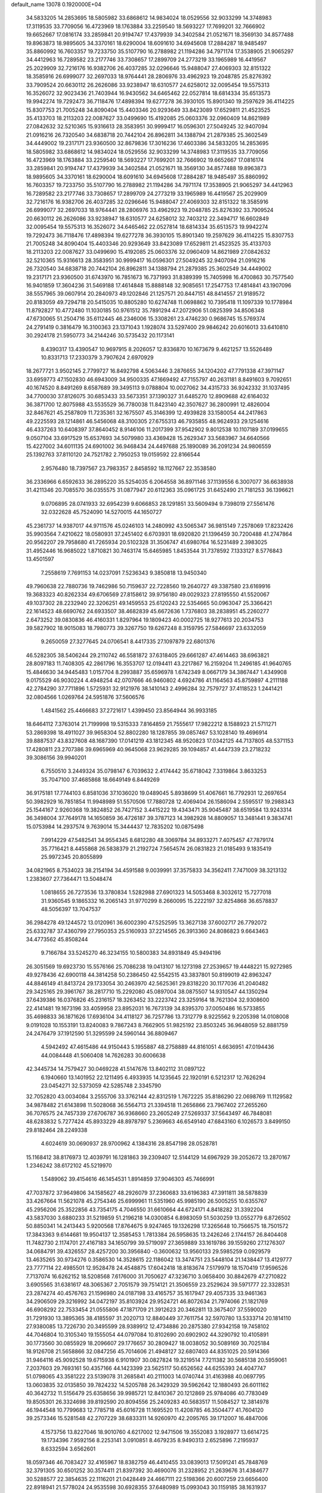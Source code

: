 default_name                                                                    
13078  0.1920000E+04
  34.5833205  14.2853695  18.5805982  33.6868612  14.9834024  18.0529556
  32.9033299  14.3748983  17.3119535  33.7709056  16.4723969  18.1763884
  33.2259540  18.5693227  17.7699201  32.7666902  19.6652667  17.0816174
  33.2859841  20.9194747  17.4379939  34.3402584  21.0521671  18.3569130
  34.8577488  19.8963873  18.9895605  34.3370161  18.6290004  18.6091610
  34.6945608  17.2884287  18.9485497  35.8860992  16.7603357  19.7233750
  35.5107790  16.2788982  21.1194286  34.7971174  17.3538905  21.9065297
  34.4412963  16.7289582  23.2177746  33.7308657  17.2899709  24.2773219
  33.1965989  16.4419567  25.2029909  32.7216176  16.9382706  26.4037285
  32.0296646  15.9488047  27.4069303  32.8151322  18.3585916  26.6999077
  32.2697033  18.9764441  28.2806976  33.4962923  19.2048785  25.8276392
  33.7909524  20.6630112  26.2626086  33.9238947  18.6310577  24.6258012
  32.0095454  19.5575313  16.3526072  32.9023436  21.7403944  16.9430562
  34.6465462  22.0527814  18.6814334  35.6513573  19.9942274  19.7292473
  36.7118476  17.4898394  19.6277278  36.3930105  15.8901340  19.2597629
  36.4114225  15.8307753  21.7005248  34.8090404  15.4403346  20.9293649
  33.8423089  17.6529811  21.4523525  35.4133703  18.2113203  22.0087627
  33.0499690  15.4192085  25.0603376  32.0960409  14.8621989  27.0842632
  32.5210365  15.9316613  28.3583951  30.9999417  16.0596301  27.5049245
  32.9407094  21.0916216  26.7320540  34.6838718  20.7442104  26.8962811
  34.1388794  21.2879385  25.3602549  34.4449002  19.2317171  23.9360500
  32.8679836  17.3016236  17.4603386  34.5833205  14.2853695  18.5805982
  33.6868612  14.9834024  18.0529556  32.9033299  14.3748983  17.3119535
  33.7709056  16.4723969  18.1763884  33.2259540  18.5693227  17.7699201
  32.7666902  19.6652667  17.0816174  33.2859841  20.9194747  17.4379939
  34.3402584  21.0521671  18.3569130  34.8577488  19.8963873  18.9895605
  34.3370161  18.6290004  18.6091610  34.6945608  17.2884287  18.9485497
  35.8860992  16.7603357  19.7233750  35.5107790  16.2788982  21.1194286
  34.7971174  17.3538905  21.9065297  34.4412963  16.7289582  23.2177746
  33.7308657  17.2899709  24.2773219  33.1965989  16.4419567  25.2029909
  32.7216176  16.9382706  26.4037285  32.0296646  15.9488047  27.4069303
  32.8151322  18.3585916  26.6999077  32.2697033  18.9764441  28.2806976
  33.4962923  19.2048785  25.8276392  33.7909524  20.6630112  26.2626086
  33.9238947  18.6310577  24.6258012  32.7403212  22.3494717  16.6602849
  32.0095454  19.5575313  16.3526072  34.6465462  22.0527814  18.6814334
  35.6513573  19.9942274  19.7292473  36.7118476  17.4898394  19.6277278
  36.3930105  15.8901340  19.2597629  36.4114225  15.8307753  21.7005248
  34.8090404  15.4403346  20.9293649  33.8423089  17.6529811  21.4523525
  35.4133703  18.2113203  22.0087627  33.0499690  15.4192085  25.0603376
  32.0960409  14.8621989  27.0842632  32.5210365  15.9316613  28.3583951
  30.9999417  16.0596301  27.5049245  32.9407094  21.0916216  26.7320540
  34.6838718  20.7442104  26.8962811  34.1388794  21.2879385  25.3602549
  34.4449002  19.2317171  23.9360500  31.6743970  16.7851673  16.7371993
  31.8389399  15.7405998  16.4700863  30.7577540  16.9401859  17.3604236
  31.5469188  17.4614848  15.8888148  32.9085651  17.2547753  17.4814841
  43.1907096  38.5557965  39.0607914  20.2840973  49.1202846  21.1257571
  20.8447151  48.8414557  21.9189572  20.8183059  49.7294718  20.5415035
  10.8805280  10.6274748  11.0698862  10.7395418  11.1097339  10.1778984
  11.8792827  10.4772480  11.1030185  50.9761512  35.7891294  47.2072906
  51.0825399  34.8506348  47.6730065  51.2504716  35.6112445  46.2346006
  15.3308261  23.4746230   0.9686745  15.5769374  24.2791419   0.3816479
  16.3100363  23.1371043   1.1928074  33.5297400  29.9846242  20.6016013
  33.6410810  30.2924178  21.5950773  34.2144246  30.5735432  20.1173141
   8.4390317  13.4390547  10.9697915   8.2026057  12.8336870  10.1673679
   9.4621257  13.5526489  10.8331713  17.2330379   3.7907624   2.6970929
  18.2677721   3.9502145   2.7799727  16.8492798   4.5063446   3.2876655
  34.1204202  47.7791338  47.3971147  33.6959773  47.1502830  46.6943009
  34.9500335  47.1669492  47.7155797  40.2631181   8.8491603   9.7092651
  40.1674520   8.8491269   8.6587689  39.3495113   9.0788804  10.0027062
  34.4315733  36.9242332  31.1037495  34.7700030  37.8126075  30.6853433
  33.5673351  37.1390327  31.6485270  12.8909688  42.6164032  36.3871700
  12.8075988  43.5535529  36.7780038  11.8423140  42.3507627  36.2800991
  12.4826004  32.8467621  45.2587809  11.7235361  32.1675507  45.3146399
  12.4939828  33.1580054  44.2417863  49.2225593  28.1214861  46.5456068
  48.3100305  27.6755313  46.7935855  48.9624933  29.1254616  46.4337263
  10.6408397  37.8640452   8.9146106  11.2017399  37.9542902   9.8012538
  10.1107189  37.0199655   9.0507104  33.6917529  15.6537693  34.5079980
  33.4369428  15.2629347  33.5683967  34.6640566  15.4227002  34.6011135
  24.6901002  36.9468434  24.4497688  25.1890089  36.2091234  24.9806559
  25.1392763  37.8110120  24.7521782   2.7950253  19.0159592  22.8166544
   2.9576480  18.7397567  23.7983357   2.8458592  18.1127667  22.3538580
  36.2336966   6.6592633  36.2895220  35.5254035   6.2064558  36.8971146
  37.1139556   6.3007077  36.6638938  31.4211346  20.7085570  36.0355575
  31.0877947  20.6112363  35.0961725  31.6452490  21.7181253  36.1396621
   9.0706895  28.0741933  32.6954239   9.6066853  28.1291851  33.5609494
   9.7398019  27.5561476  32.0322628  45.7524090  14.5270015  44.1650727
  45.2361737  14.9387017  44.9711576  45.0246103  14.2480992  43.5065347
  36.9815149   7.2578069  17.8232426  35.9903564   7.4210622  18.0580931
  37.2451402   6.6703931  18.6920820  21.1396459  30.7200488  41.2747864
  20.9562207  29.7958680  41.7265934  20.5102328  31.3506747  41.6980764
  16.5231489   2.3983025  31.4952446  16.9685022   1.8710821  30.7463174
  15.6465985   1.8453544  31.7378592   7.1333127   8.5776843  13.4501597
   7.2558619   7.7691153  14.0237091   7.5236343   9.3850818  13.9450340
  49.7960638  22.7880736  19.7462986  50.7159637  22.7228560  19.2640727
  49.3387580  23.6169916  19.3683323  40.8262334  49.6706569  27.8158612
  39.9756180  49.0029323  27.8195550  41.5520067  49.1037302  28.2232940
  22.3206251  49.1459553  25.6120243  22.5354665  50.0963047  25.3366421
  22.1614523  48.6690762  24.6933507  38.4682839  45.6672636   1.7376803
  38.2838951  45.2260277   2.6473252  39.0830836  46.4160331   1.8297964
  19.1809423  40.0002725  18.9277613  20.2034753  39.5827902  18.9015083
  18.7980773  39.3267750  19.6267248   8.3159795  27.5846697  23.6332059
   9.2650059  27.3277645  24.0706541   8.4417335  27.1097879  22.6801376
  46.5282305  38.5406244  29.2110742  46.5581872  37.6318405  29.6661287
  47.4614463  38.6963821  28.8097183  11.7408305  42.2861796  16.3553707
  12.0194411  43.2217867  16.2159204  11.2496185  41.9640765  15.4846630
  34.9445483   1.0157704   8.2993887  35.6596978   1.6742349   8.0667179
  34.3867447   1.4349908   9.0175529  46.9030224   4.4948254  42.0707666
  46.9460802   4.6924786  41.1164563  45.8759897   4.2111188  42.2784290
  37.7711896   1.5725931  32.9121976  38.1410143   2.4996284  32.7579727
  37.4118523   1.2441421  32.0804566   1.0269764  24.5951876  37.5606576
   1.4841562  25.4466683  37.2721617   1.4399450  23.8564944  36.9933185
  18.6464112   7.3763014  21.7199998  19.5315333   7.8164859  21.7555617
  17.9822212   8.1588923  21.5711271  53.2869398  18.4911027  39.9658304
  52.8802280  18.1287855  39.0857467  53.1028140  19.4696914  39.8887537
  43.8327608  48.1687390  17.0141219  43.1812345  48.9520823  17.0342125
  44.7137805  48.5371153  17.4280811  23.2707386  39.6965969  40.9645068
  23.9629285  39.1094857  41.4447339  23.2718232  39.3086156  39.9940201
   6.7550510   3.2449324  35.0798147   6.7039632   2.4174442  35.6718042
   7.3319864   3.8633253  35.7047100  37.4685868  18.6649149   6.8449269
  36.9175181  17.7744103   6.8581036  37.1036020  19.0489045   5.8938699
  51.4067661  16.7792931  12.2697654  50.3982929  16.7851854  11.9948989
  51.5570506  17.7880728  12.4069404  26.1586094   2.5595517  19.2988343
  25.1544167   2.9260368  19.3824852  26.7427152   3.4415222  19.4343471
  35.9045487  38.6519584  13.9243314  36.3498004  37.7649178  14.1650859
  36.4726187  39.3787123  14.3982928  14.8809057  13.3481441   9.3834741
  15.0753984  14.2937574   9.7639014  15.3444437  12.7835202  10.0875498
   7.9914229  47.5482541  34.9554345   8.6812280  48.3069784  34.8933271
   7.4075457  47.7879174  35.7716421   8.4455868  26.5838379  21.2192724
   7.5654574  26.0831823  21.0185493   9.1835419  25.9972345  20.8055899
  34.0821965   8.7534023  38.2154194  34.4591588   9.0039991  37.3575833
  34.3562411   7.7471009  38.3213132   1.2383607  27.7364471  13.5048474
   1.0818655  26.7273536  13.3780834   1.5282988  27.6901323  14.5053468
   8.3032612  15.7277018  31.9360545   9.1865332  16.2065143  31.9770299
   8.2660095  15.2222197  32.8254868  36.6578837  48.5056397  13.7047537
  36.2984278  49.1244572  13.0120961  36.6002390  47.5252595  13.3627138
  37.6002717  26.7792072  25.6332787  37.4360799  27.7950353  25.5160933
  37.2214565  26.3913360  24.8086823   9.6643463  34.4773562  45.8508244
   9.7166784  33.5245270  46.3234155  10.5800383  34.8931849  45.9494196
  26.3051569  19.6923730  15.5576166  25.7086238  19.0413107  16.1273198
  27.2539657  19.4448221  15.9272985  49.9278436  42.6900118  44.3814258
  50.2386450  42.5542515  43.3837801  50.8199019  42.8963247  44.8846149
  41.8413724  29.1733054  30.2463970  42.5625361  29.8318220  30.1177036
  41.2040482  29.3425165  29.3961767  38.2817710  15.2292080  45.0897004
  38.0875507  14.9310547  44.1350294  37.6439386  16.0376826  45.2316157
  18.3263452  33.2223742  23.3259164  18.7621304  32.9308600  22.4141481
  19.1673196  33.4059958  23.8952031  16.7673139  34.8395370  37.0050486
  16.5733855  35.4698833  36.1871626  17.6936104  34.4118127  36.7257786
  13.7312779   8.9225562   9.2205398  14.0108008   9.0191028  10.1553191
  13.8240083   9.7867243   8.7662905  51.9825192  23.8503245  36.9648059
  52.8881759  24.2476479  37.1912590  51.3295599  24.5960144  36.8809467
   4.5942492  47.4615486  44.9150443   5.1955887  48.2758889  44.8161051
   4.6636951  47.0194436  44.0084448  41.5060408  14.7626283  30.6006638
  42.3445734  14.7579427  30.0469228  41.5147676  13.8402112  31.0897122
   6.1940660  13.1401952  22.1211495   6.4933935  14.1235645  22.1920191
   6.5212317  12.7626294  23.0454271  32.5373059  42.5285748   2.3345790
  32.7052820  43.0034084   3.2555706  33.3762144  42.8312519   1.7672225
  35.8186290  22.0698769  11.1129582  34.9878482  21.6143898  11.5028068
  36.5564713  21.3394518  11.2656866  23.7967402  27.2655260  36.7076575
  24.7457339  27.6706787  36.9368660  23.2605249  27.5269337  37.5643497
  46.7848081  48.6283832   5.7277424  45.8933229  48.8978797   5.2369663
  46.6549140  47.6843160   6.1026573   3.8499150  29.8182464  28.2249338
   4.6024619  30.0690937  28.9700962   4.1384316  28.8547198  28.0528781
  15.1168412  38.8176973  12.4039791  16.1281863  39.2309407  12.5144129
  14.6967929  39.2052672  13.2870167   1.2346242  38.6172102  45.5219970
   1.5489062  39.4154616  46.1454531   1.8914859  37.9046303  45.7466991
  47.7037872  37.9649806  34.1585627  48.2926079  37.2360683  33.6196383
  47.3911811  38.5878839  33.4267664  11.5621078  45.2754346  25.6999961
  11.5351960  45.9985190  26.5005255  10.6355767  45.2956206  25.3522856
  43.7354175   4.7046550  31.6610664  44.6724171   4.8418282  31.3392204
  43.5837030   3.6880233  31.5219859  51.2196218  14.0300854   6.8983059
  51.5030259  13.0552779   6.8726502  50.8850341  14.2413443   5.9200568
  17.8764675   9.9247465  19.1326298  17.3265648  10.7566575  18.7501572
  17.3843363   9.6144681  19.9504137  12.3585453   1.7813384  26.5958635
  13.2426246   2.1744157  26.8404408  11.7482730   2.1174701  27.4167183
  34.1650799  39.5719097  27.3659889  33.1619786  39.1559260  27.1276307
  34.0684791  39.4326557  28.4257200  30.3956840  -0.3600632  13.9560133
  29.5985259   0.0929579  13.4635265  30.9734276   0.3586530  14.3528615
  22.1186042  13.3474751  23.5448104  21.1438447  13.4129777  23.7777114
  22.4985501  12.9528478  24.4548875  17.6042418  18.8183674   7.5179979
  18.1570419  17.9596526   7.7137074  16.6262152  18.5208568   7.6176000
  31.7050627  47.3236710   3.0658400  30.8842679  47.2710822   3.6905565
  31.6381617  48.3065367   2.7051579  39.7514121  21.3506559  23.2529624
  39.5971777  22.3328531  23.2874274  40.4576763  21.1596980  24.0187198
  33.4165757  35.1617947  29.4057335  33.9461363  34.2906509  29.3216992
  34.0472197  35.8103924  29.9524721  46.8072634  21.7974066  21.1821769
  46.6908292  22.7533454  21.0555806  47.1871709  21.3912623  20.3462811
  13.3675407  37.5590020  31.7291930  13.3895365  38.4185597  31.2020713
  12.8840449  37.7611754  32.5970780  13.5333714  20.1814110  27.9380085
  13.7226730  20.3495599  28.9389912  12.4734886  20.2875380  27.9342158
  19.7458102  44.7046804  10.3105340  19.1555054  44.0797084  10.8102690
  20.6902902  44.3290792  10.4105891  30.1773560  30.0855929  18.2096607
  29.1776657  30.2809427  18.0038052  30.5089169  30.7025184  18.9126708
  21.5658866  32.0847256  45.7014606  21.4948127  32.6807403  44.8351025
  20.5914366  31.9464116  45.9092528  19.6715938   6.9101907  30.0827824
  19.3219514   7.7211382  30.5685138  20.5959061   7.2037603  29.7693161
  50.4357166  44.1423399  23.5625117  50.6526562  44.6255393  24.4047747
  51.0798065  43.3581222  23.5139078  31.2685841  40.2111003  14.0740744
  31.4163988  40.0697795  13.0603835  32.0135850  39.7824232  14.5205788
  26.3429329  39.5962642  12.1880493  26.6011162  40.3642732  11.5156479
  25.6358656  39.9985721  12.8410367  20.1212869  25.9784086  40.7783049
  19.8505301  26.3324698  39.8192590  20.8094556  25.2409283  40.5683517
  11.5084527  12.3814978  46.1944548  10.7799683  12.7785718  45.6016728
  11.1695520  11.4208785  46.3504477  41.7604120  39.2573346  15.5281548
  42.2707229  38.6833311  14.9260970  42.2095765  39.1712007  16.4847006
   4.1573756  13.8227046  18.9010760   4.6217002  12.9471506  19.3552083
   3.1928977  13.6614725  19.1734396   7.9592156   8.2253141   3.0910851
   8.4679235   8.9490313   2.6525896   7.2195937   8.6332594   3.6562601
  18.0597346  46.7083427  32.4165967  18.8382759  46.4410455  33.0839013
  17.5091241  45.7848769  32.3791305  30.6501252  30.3574411  21.8397392
  30.4690076  31.2328952  21.2639676  31.4384677  30.5288577  22.3854635
  22.1116201  21.0428449  24.4667111  22.5198366  20.6007259  23.6656400
  22.8918941  21.5778024  24.9535598  30.6928355  37.6480989  15.0993043
  30.1159185  38.1631937  14.4499350  30.4221790  36.6793019  15.1125227
   3.0109489   7.4861650  21.3746082   2.0798190   7.6544444  20.9550101
   2.7887892   7.1800023  22.3466219  43.7160630  37.7759248  36.9447951
  44.6393235  37.3922286  36.6723196  43.0081790  37.0489012  36.7926883
  17.4494687  41.9670291  47.2099702  18.0369888  42.5726553  46.6057347
  17.5216848  41.0212223  46.7860984   8.3646810  12.0635718   8.6072115
   8.0270807  11.1242179   8.2857495   9.2154087  12.2058724   8.0425467
  40.1968088  12.4588411  35.9324961  39.3200246  12.1121539  35.6224117
  40.0671207  12.9552985  36.8172615   8.6517951  22.8900733  47.1150169
   7.8455068  22.9405437  47.7992033   8.3568941  22.1397787  46.4607350
  11.8545177  18.1119973  36.8404918  12.6415060  18.6715711  36.6649888
  11.1308242  18.5199601  36.2427486  38.1203993   1.8804454  21.9002172
  38.9903013   2.4244779  21.7780227  37.8965144   1.6169979  20.9182576
   4.8026957  36.6829655  32.5417695   4.7074810  36.7551019  33.5604709
   5.7843039  36.9263291  32.3386695  11.9197257  30.9464349  27.0721343
  11.0348657  30.6216012  27.4363372  12.1782927  30.1438516  26.4036227
  47.1929127  22.6258441   8.7998160  47.3511320  22.1449183   7.8790297
  46.1900238  22.9140736   8.7296940  19.4131138  25.8746186  36.2423993
  20.0167838  25.4643264  35.5183976  18.6805901  25.1215694  36.3576557
  19.1941330   9.5633149  16.8604018  18.2254192   9.4592240  16.4742252
  19.0270492   9.5585229  17.8770906  49.6858837  48.7626480  43.5426697
  49.8505111  47.7499841  43.4280079  49.8382399  49.1207002  42.5769127
  34.2717742   7.0271693  18.0025670  34.2062963   7.0082686  16.9821978
  33.9480314   6.0780149  18.3012564  25.0544353  18.2422691  41.4957919
  25.0245369  18.5875579  40.5561763  24.1089191  18.2202544  41.8810632
  28.8725636  36.4470796  25.9968192  27.8543990  36.2105917  26.0694035
  28.9314368  37.4244231  26.0877172  51.2222748  44.0166618  11.4828690
  50.9815751  43.2566455  12.1002488  51.4592367  44.8588774  12.0740763
   1.9306699  22.7581060  43.3165705   2.0314603  22.3096879  42.3569520
   0.9522458  22.6906452  43.5324058  29.8326041  34.9347948  32.8151651
  30.2528381  35.5411576  33.4888523  30.6159631  34.5405877  32.3033381
  49.0416196  35.6657190  16.4860481  48.7670051  36.0898623  15.5660627
  48.1006303  35.3640035  16.8645397  14.2464069  15.0756726  20.1335625
  15.1327889  14.6008512  20.1723730  13.5745801  14.4305385  20.5815219
   6.8096979  44.0925142  40.4680642   6.5458506  44.5828692  39.5955856
   6.5295254  43.1229921  40.2991334  24.5547260  27.8572189   8.2039366
  24.3094206  28.8267982   7.9555164  23.6197568  27.4374000   8.3158128
   7.8935704   7.4516212  41.0139110   8.1040896   8.1616666  41.7746198
   7.1874462   7.9563056  40.4148876  30.5778883   3.2769212   1.4860999
  30.4472916   2.6736141   2.2904872  29.6221805   3.5399615   1.1567013
  22.5526116   3.7847638  26.6025097  21.8750415   4.5594723  26.4197155
  22.1278467   3.2703476  27.4059576  45.0062731  38.3264861   5.2052209
  45.5016393  37.9404227   6.0665732  44.0636247  38.5693127   5.5695298
  24.2342359   3.2484748  22.2717068  23.2808929   3.3655406  22.6848636
  24.0804685   3.2344141  21.2828184   1.4731809  33.9673552   1.4185732
   0.9628144  33.0707156   1.2696520   1.1555044  34.2175747   2.3882918
  42.0260449   1.0462225   5.5883267  41.0807242   0.9567607   5.8615720
  42.3766463   0.1338434   5.3292331  35.3926015  39.7955383  23.0961039
  34.6160834  40.5109646  23.1194142  35.3769162  39.5624770  22.0669387
  19.4416115  24.2708926  29.2528682  18.6928555  24.8229583  28.8744169
  20.1946342  24.2249242  28.5146175  42.8267183  36.7257841  44.8471805
  43.4846691  36.8069531  44.0663479  42.8755454  37.5724000  45.4340074
   6.4881728  45.6693690   6.8861179   6.8086558  45.3080753   5.9730829
   6.4460261  44.8173231   7.5060712  50.5882347   4.0144762  16.0198954
  49.9631571   4.7608095  15.9804955  50.1653397   3.2303840  15.5271078
  42.4232455  28.8674089  44.2492834  42.8428668  29.6591325  44.7996282
  42.1991977  29.1743396  43.3185472   7.9017708  17.0876599  16.3536132
   7.7507134  17.8267225  16.9916973   8.5013754  17.4314702  15.5225517
  36.0489259  48.5473199  32.3682190  35.0340028  48.3729228  32.2536870
  36.3002240  49.1310461  31.5609697   2.4884126  14.1238260  46.8895282
   2.1257084  13.1610197  47.0160525   1.9959158  14.4048270  46.0088368
  19.5112713  37.8119753  28.1996752  18.4866219  37.8432920  28.1722515
  19.6695197  37.4416992  29.1557063   1.0409172  20.6077908   7.2658758
   1.5029446  20.2342830   6.4215202   0.7927797  19.8267414   7.8553970
  22.1470099   6.8813290  14.8539381  21.5570387   7.1482401  15.7253876
  22.7326560   6.1141355  15.1877267  28.6749757  41.0228143   8.0012386
  27.8085514  40.5319784   8.3648115  28.9305188  40.4523558   7.1477574
   0.8528333  33.3397148  20.2810218   0.1279802  33.6582014  20.9317862
   0.5088856  33.5611588  19.3798314  30.5840113  40.5065325  34.2713076
  29.7344007  40.9414887  34.6928431  30.3152032  40.2278055  33.3288326
  36.2438737  27.1486101  15.1493225  37.1132340  26.6399643  15.4200991
  35.9023533  27.5321674  16.0473742  46.0533270  12.7802862  40.6975409
  45.2750056  12.9178343  41.3763547  46.1798036  11.7473109  40.7262701
  52.0400362  16.7846462  37.9595370  52.5452165  16.1587391  37.4200738
  51.4884393  17.3686431  37.3209434  15.3949430  15.4555018  11.1434284
  16.1414924  15.6314067  11.7782153  14.6138978  15.0819428  11.7377136
  51.1774455   3.2372636   5.2090447  51.5171555   2.3107476   4.9865436
  52.0125654   3.6793485   5.6909388  27.8672196  27.4198531  23.3547138
  28.1110788  28.4289425  23.3435441  28.1289625  27.1396133  22.4091297
  17.4979501  42.3968236   2.6850571  17.3502232  42.1115983   1.6888000
  16.6397498  42.9550791   2.9139235  32.7902049  25.5461644  36.9934570
  32.7058744  26.5467559  37.0697902  33.6927851  25.4654421  36.4015950
   7.0579189  14.7205747  15.4166587   7.6816946  15.5209096  15.5321902
   6.0896116  15.0298118  15.4909804  24.2454323  38.1063102   1.8647767
  25.1199397  37.7483070   2.1806414  23.6087944  37.3020513   1.7408410
  30.0123864  25.3633576   7.4536381  30.1925497  25.3070444   8.4213801
  30.4640070  26.2675053   7.1467859  46.0673234  40.8195507  15.7745941
  46.0110527  40.7695110  14.7340528  45.6132079  41.7063930  16.0332878
  45.3131391  31.5346963   4.2801175  46.0075050  31.1465492   3.6696994
  45.8672295  31.8136203   5.1069469  48.8256959  17.6412622  47.6797905
  48.0835097  18.1991689  47.3202307  49.1679062  17.1220846  46.8268777
   3.2351664   1.8892855  39.8385499   2.3557600   1.6750739  40.3891956
   2.8644809   1.6529084  38.8477874  33.3373234  40.0656660   3.4003855
  33.4208543  39.2667636   2.7328021  33.0606334  40.8519184   2.9139254
  40.7231501  26.4220620  25.4386617  40.1461953  26.6939498  24.5569345
  40.2626118  27.0399211  26.1416432  12.3918241  45.2198243  37.2867373
  12.3662733  46.0652678  36.7179088  11.6714854  45.3946730  38.0241156
  39.5527657  16.6147776  31.5025525  40.3533181  15.8990110  31.5951168
  38.7046730  16.1284185  31.7702926  46.0475712  30.6527426  33.7368893
  45.0461204  30.8967251  33.9640412  45.9787720  29.6097101  33.6577309
  39.2377135  23.9641551  23.9630909  38.4308516  24.5881801  23.8120981
  39.4507846  24.0957445  24.9359997  52.7917326  46.6424109  40.7130226
  52.2373786  46.1623534  39.9948809  52.6800922  45.9327129  41.4784957
  18.3851359  31.5522778  33.2199943  19.2739947  32.1186663  33.2049248
  17.7843678  32.1186310  32.5397984  23.1220267  41.2421319   9.8656366
  23.5741586  40.3865755  10.2602966  22.5202225  40.8397822   9.1242085
  35.3175652  22.0191589  22.4280803  35.2813179  22.2338515  23.4254379
  36.0490972  21.2501146  22.3420905  15.7817891   7.7369146   1.1786618
  16.7623853   7.8544972   1.4788331  15.7542881   6.6945551   1.0421924
  51.4034735  24.8764770  14.0806123  50.9362095  24.0849196  13.6919947
  50.7842477  25.6301397  13.8644983  25.1920652  36.3286361  38.0599977
  24.9674116  36.0926081  37.0723484  25.1585702  35.4462438  38.5742669
   2.1978989   1.0113927  37.3970025   1.6374818   1.6765426  36.8365690
   1.5106050   0.2156921  37.5363565   8.7171420   4.2401076  16.7165081
   8.7614388   4.0015013  17.7718587   8.0994590   3.5155502  16.3182783
  31.5462115  22.5539115  24.8415207  31.9870219  22.2675306  23.9498497
  31.1229759  21.7144106  25.1697969  33.1057391   0.1082779  30.3832373
  33.4530756   0.1168553  31.3410751  32.1093477   0.2971142  30.4281776
  17.6204807  11.8012334  44.4063467  17.6045603  12.4836734  45.1773825
  18.0614419  10.9843970  44.9007678   3.4802991  19.4028756  32.2924447
   3.6562562  18.4879892  32.8368155   4.4626027  19.6359462  32.1369996
  44.2488348   0.8864905  28.2914692  44.0903911   1.3014396  27.3546593
  43.7079910  -0.0226083  28.2756230  19.8985790  39.4350085  38.5782404
  20.6582397  39.5824486  37.8685445  19.5204447  40.3799621  38.7612214
   9.3749158  17.1670675  40.1174323   8.4841820  16.7087732  40.0097444
   9.5237168  17.1841774  41.1645405  24.3577490  16.3795076  14.7848449
  24.9042482  15.5193899  14.5756145  24.7732722  17.0692888  14.1663165
  21.5363212  38.7129367  42.5935145  22.2200648  39.1809779  42.0479912
  20.7307985  38.5598074  41.9414436  36.8033141  27.3673471  19.8033676
  37.7283816  27.2601287  20.2796105  36.5976548  26.3754107  19.5634476
  44.3569125   1.3324233  34.6450403  44.3194610   0.7517159  33.7871170
  43.4559664   1.1184051  35.1055689   8.1726070  41.4713320  43.6889726
   7.6588656  42.3534879  43.7892844   9.1070229  41.7370283  43.3573350
   9.5151935  32.9737464   2.1634187   9.1185054  32.4746402   1.3938291
  10.1526456  33.7012225   1.7561526  21.6155619  28.0487279   3.4284364
  22.5566476  28.3882667   3.6838573  21.1740418  28.0154915   4.4251124
   9.8386825   7.3006588  46.6684390  10.2118704   6.6919429  45.9296050
   8.9568807   7.6261092  46.3009502  18.2818884  39.3960008  46.2086928
  18.6798761  39.8569702  45.3700303  17.4366879  38.8997071  45.8939328
  28.9092211  15.9705505   8.1981781  29.3099826  15.0277926   8.0469067
  29.6516625  16.5569337   8.4299604  51.2279124  34.0165482  17.0144179
  50.5209478  34.6488292  16.6978784  51.4519384  33.3413362  16.2937457
  21.3922320   7.5452524  17.3131338  21.2496183   7.3007889  18.2752666
  20.7341190   8.3170554  17.0944490  14.8788720  37.4905192   0.6974306
  15.0264473  36.5792286   1.1889832  15.4240845  38.1594207   1.2673123
  13.5076727   2.7403537   2.2456532  13.3278069   2.3786347   1.2439419
  14.3499863   2.1907206   2.5223650  14.0362223  13.1013427  46.0515478
  13.0760813  12.8505593  45.9472903  14.5081901  13.0565693  45.1692946
  43.5867910   4.4084688  25.7652672  43.6396846   4.6185857  26.7800327
  43.5645741   3.3943721  25.7236037  36.5824615  12.8911330   9.6261126
  36.1892099  12.9445779  10.5659566  36.8147259  11.9328896   9.4657814
  45.2363146  42.8531512  18.3152370  44.4595296  43.4675439  18.6293623
  45.5426366  43.2296563  17.4375482  43.4690963  34.7050361  24.5621636
  42.4757713  34.8462490  24.4472121  43.4395677  33.8854787  25.2074509
  46.7020507  23.2990661  38.1265359  47.6905474  23.5650067  38.3682681
  46.7866191  22.9918553  37.1364293  44.8135541  40.3244105  43.7507281
  45.3367001  41.1296348  43.3471732  45.2474940  40.1248137  44.6414754
  45.7334457  37.7820306   2.6272837  45.6420106  38.4430425   1.8742619
  45.2957682  38.2512144   3.4503713  13.9768113  18.7893000   5.2132375
  13.3799394  18.0611232   4.8511870  14.5273201  18.3621954   5.9750642
  18.9124591  33.9313638  35.9830493  19.8161697  34.2938721  36.3545792
  18.9944977  34.1428044  34.9699637  41.7601703   0.9602302  35.6851852
  41.3202346   0.0540375  35.9100321  41.1844841   1.4117168  34.9750118
  18.0191392  28.3111184  29.5375296  17.6655759  27.4782668  29.0448482
  17.5656165  29.0905753  29.0472369  48.1709700  45.7624159   8.7927084
  49.2095693  45.6005042   8.9172947  47.7917047  45.2733263   9.6171607
  11.9973493  13.3379088  30.3622476  12.3168780  14.2565190  30.6335220
  12.6814951  12.7184984  30.8573836  38.3520370  19.4216629  27.5977966
  37.6829763  19.3604189  26.7921971  37.7126094  19.5447778  28.3939252
   4.3232105   8.7288660  30.0228080   4.8265187   8.1261258  30.7082651
   3.3146222   8.4215362  30.1016430  33.8154402  12.4256983   1.7272226
  33.6510699  12.1461364   2.7445563  34.1232313  11.4984447   1.3138887
  43.5133766  39.9284188  35.3742001  44.3128503  40.3459346  35.8633996
  43.2164579  39.2127222  36.0557308  35.8609385  20.5579680  37.7802799
  36.6444250  20.3062555  38.4926594  35.2220419  21.1194673  38.3096501
  30.0307587  45.4642231   1.6408325  29.7591083  44.8276078   2.4476895
  30.7737458  46.0424241   1.9851843  44.1341769   3.2885340  14.4822223
  44.9308776   2.6344723  14.6301613  44.3323231   4.0183712  15.2333088
  16.6662223  28.2797748  35.5294443  17.4482637  28.9715413  35.4390109
  16.3184957  28.3386187  36.4739526  10.5809825  41.7585056  14.0695098
  10.8902681  42.5245582  13.4977846   9.5921761  41.9877945  14.2234698
  32.8011222  13.9996224  22.3680881  32.1239620  13.5851033  22.9979167
  33.6352145  14.2609175  22.8641290  27.9767998  18.2943301  12.7304362
  27.0193086  18.0393055  12.9256378  28.4510845  17.7744070  13.4664448
   2.0363777  18.0079276  19.0893401   1.8448913  17.7732365  18.1306715
   2.6369814  18.7662815  19.1714773  30.6763294  26.1485708  42.2210565
  31.6755335  26.3297127  42.2735122  30.4163355  26.0490126  41.2540941
  27.2162617  35.4760054  32.0935546  28.1125856  34.9999688  32.2969701
  26.5857619  34.7853759  31.7563861  41.8844203  22.6010947  29.0892274
  41.6082533  23.5229559  28.7522673  42.2812524  22.1115501  28.2658805
  47.2987284  36.9913338  14.7168729  46.5622503  37.4862221  15.2394153
  46.8878904  36.5534757  13.9449451  52.9929558  18.7714274  16.7620090
  52.3233571  19.5690808  16.6513899  53.9091280  19.1476245  16.5484083
  50.3445917  25.6784204  46.8281236  49.4411947  25.3200236  46.4701081
  50.2473380  26.6832462  46.7547450  14.5519897  33.5961826  26.3295312
  14.5722601  33.1376684  27.2506992  14.2839692  32.8931211  25.6457951
  15.1303928  27.1959747  18.0819871  14.6436843  27.1086857  18.9859748
  16.0866801  26.8641621  18.2049603  26.8740095  13.3612296  20.5855356
  27.8194155  13.2891415  20.9462060  26.9659889  13.1515744  19.5957090
   2.1339189  25.5231706  43.3007090   2.1540794  24.5302348  43.5421878
   3.0667093  25.6947851  42.9099731  42.5414093  38.6212731  24.7448357
  43.4469152  38.2258366  24.8119213  42.2410430  38.3443999  23.8063019
  43.6106787  43.2123651  24.4477579  44.6112097  43.1663131  24.0978254
  43.1987845  42.3870530  23.9606661  29.1238098  27.8588700  32.8939928
  28.1318482  28.0109549  33.2164036  29.1539152  28.3451509  32.0055739
  50.8989170  13.0706855  27.8536798  50.0850518  13.3848362  28.3189864
  50.8606299  13.3068312  26.9161602  31.6499220  10.0217314  40.1377998
  30.8947600  10.0886348  39.4846357  31.1438761   9.9413856  41.0822310
   0.5905427  21.4792476  11.6454264   0.8247103  22.3913666  11.3028968
   1.4207905  21.1100756  12.0829373  14.2185218  27.7094570  44.5102320
  14.0064948  26.7481744  44.1022715  13.2724739  27.9229155  44.9513253
  37.8263009  44.1181416  15.1556563  37.2715591  44.9146872  14.8068978
  38.5077850  43.9723800  14.4065314   5.9393176  40.3778846  42.0402911
   6.8416244  40.7036183  42.4022368   5.8902081  40.9228946  41.1383548
   9.1903275   3.8784383   1.8125875   8.6838967   4.7890140   1.7829786
   9.1563043   3.6144000   2.7822556  48.1641129  24.7236067  23.6700055
  49.0025861  24.6495046  23.0887892  47.5734239  25.3956534  23.1305673
  52.4140249  45.2319936  43.1939551  52.9909261  44.4408567  43.0395042
  52.7442366  45.6565367  44.0798945  17.2823486   9.0491004  26.7333829
  18.2761569   9.1481489  26.5855514  17.0589570   9.2054030  27.7275580
  22.2851121  -0.0571391  37.2267339  21.2557372   0.1674432  37.3622725
  22.7095393   0.8740148  37.3570116  31.7103590  18.2411080  37.1691078
  31.6388229  19.1420589  36.6894887  32.7215471  18.2546535  37.4742485
  22.8575389  50.0853438  32.5051768  23.2315762  49.5252322  31.7604284
  22.9996037  49.6269336  33.3770816  14.4752524  32.7964164   5.8000813
  15.1890071  33.4274009   6.2145281  13.5866146  33.2644800   5.9817883
  51.2921663   2.8839470   8.7780447  51.2811035   2.8549908   9.8376455
  50.6931832   2.0310012   8.5292048  22.1582553  14.5267276  14.1614559
  22.2373734  14.8641058  13.1775994  22.8604658  15.1231160  14.6601659
  40.4962637  22.0031557  34.5818403  39.7964963  22.7740254  34.6596439
  40.2006555  21.3335124  33.8667930  11.5155583  33.0958640  28.5584669
  11.8697610  32.3790014  27.9268017  11.0158877  32.5338281  29.3240700
  30.5592859  31.0384802   1.4552224  30.4031620  31.7096124   2.1677646
  31.4669321  31.2275492   1.0018047  39.1879844  27.0628652  20.9162746
  39.6705638  26.1615815  20.9427686  39.2237233  27.5257589  21.8627806
  33.2272354  40.7345294  43.7832884  33.4046255  39.7364778  43.8039305
  32.3176227  40.8820348  44.2525102   0.0475934  17.4589981   4.3267446
   0.8024261  18.1272913   4.6274374  -0.7744752  17.6853751   4.8943866
  51.1739347   9.9833927  30.2863523  52.0412239  10.1600772  30.7740303
  51.1250345   8.9267504  30.1800222   5.1407237  39.2046370  15.3438622
   5.5740445  38.5255125  15.9191357   4.5271299  38.6015884  14.7358897
  49.8788489  37.5714914  18.7228733  50.3538222  37.0377752  19.4327807
  49.6614940  36.9871782  17.9291937  45.4320553  47.4435102  11.7694624
  45.4651560  48.2584872  12.4261821  46.1337541  47.7110996  10.9775539
  49.5635717  33.7506478  34.7256168  50.0633127  33.1026951  34.1130315
  48.6569899  33.2508489  34.9023541  52.1432995   6.5832611  26.9017999
  51.8797707   6.5813255  25.9699326  52.7731035   7.3171037  27.1623106
  27.6372364  45.8665748   0.2565099  27.6604530  45.5420004  -0.6772270
  28.5338637  45.7230810   0.7090232  27.3778834   9.7075990   3.1451492
  27.0941021  10.6184655   2.7469240  27.8265561   9.8209189   4.0400740
  14.7382934   6.2296119   9.0022727  14.3676189   5.8442262   9.9039038
  14.5860879   7.2348018   9.1807411  45.2060955  26.2521309  29.0204310
  44.2219127  26.2409511  29.0817495  45.4930798  27.1923090  28.8212898
  13.2264038  47.7721273  12.7509249  12.6716815  47.0804504  13.1700258
  14.2012753  47.6026912  13.0649746  37.9769566  44.4571029   4.0544089
  37.2902048  44.3181245   4.8532402  38.0345255  43.4884163   3.6517993
  21.9478577  26.6673138   8.4369382  22.1411349  27.1470638   9.3347823
  21.5517611  25.7556380   8.7656768  43.5318218  37.8979328  14.0258107
  44.3055763  38.2932241  14.6320731  43.8054909  36.9220823  13.9557606
  47.5999048  45.3950335  29.5713849  47.6753393  46.1284244  30.2866677
  47.6804265  44.5228651  30.1443584  17.5748401   2.4940719  24.1480412
  17.8820520   2.0817045  23.2449982  18.1226338   3.3799813  24.2824103
   0.7252674  24.0110354   4.5950945   0.1408563  23.1538168   4.6397274
   0.6288435  24.3457094   3.6308233   0.9917345  35.5814521  33.4090564
   0.4085521  36.4657956  33.4530345   0.2822535  34.8723497  33.5357074
  29.0427172   9.5792875   8.2386270  28.0635315   9.6288468   8.6010960
  28.8986162   9.6240570   7.1884162  44.1963661  16.9445187   6.1804091
  43.6630506  16.9222938   5.3206160  43.7863528  17.7158737   6.7749170
   1.5533059  27.2905427  19.1509726   1.2289910  28.1864194  19.5115743
   0.7813170  26.6223105  19.2802248  30.6463838  18.0068352   8.8246097
  30.1590916  18.8272813   9.1515728  31.2245666  17.7123949   9.6160312
   4.0590660   5.6713818  36.6235046   3.9917480   4.9406837  37.3648692
   4.8916795   6.1907952  36.8439796  28.6689800  26.9932266   3.1300448
  29.1278012  26.4403495   3.8800651  29.1814926  27.9058682   3.2013812
  40.4757378  29.7218112  12.3885328  39.5169821  29.7838279  12.0318291
  41.0952783  29.5085133  11.6166201   7.2451987   2.3896002  12.3467738
   7.5953151   3.1575791  11.7142903   7.6168164   1.5444423  11.8767053
  39.2650377  32.7577197  25.0539498  39.6001937  33.7548867  25.0517156
  39.7319990  32.4381733  24.1821376  51.8497569  43.1052367  33.7064191
  52.5427041  43.5684465  34.3097763  51.1137652  42.8835343  34.4058243
   5.5661675  45.2515105  38.0953536   4.8461447  45.4083521  38.8545325
   5.1351420  44.5526394  37.4643602  23.4790056   7.0598139  38.9634921
  22.9268867   6.3866066  38.3503227  22.6851308   7.6013908  39.3753931
  20.7631448  46.1629756   8.4801702  20.3747671  45.6419071   9.3317068
  20.0449806  46.0596525   7.7849877  33.4714997  38.1630160  40.9791688
  33.9503295  39.0479742  41.2005191  34.2703386  37.7499432  40.3860293
  43.8494967  18.6706758  18.3958765  44.4273945  19.5329639  18.5350888
  44.4287201  17.9214022  18.7159870  44.7659697  46.3324032  14.9415273
  44.2170545  46.5181827  15.8005587  44.0603782  46.4237159  14.1710773
  26.3014934  10.6107757  28.4116825  26.3779789  10.3363141  27.4449430
  26.1367308   9.7541632  28.9335059  30.0130833  25.9990272  39.7033490
  30.2580579  25.0397281  39.5769423  29.8922484  26.3189194  38.6534676
   7.3040774  42.0323996  29.0873600   6.4200171  41.5933706  29.3752287
   7.6439979  42.5338382  29.9258822  41.2309758  14.9472913   2.7192989
  40.9174557  13.9570949   2.6070672  40.3691036  15.5092524   2.5957990
  39.6306805  20.2718941  43.3169631  40.1811003  20.2809729  42.4253350
  39.0717199  19.4125892  43.2484080  17.0257020  29.3316190  41.3014731
  17.3474435  28.3657518  41.4963777  17.4844878  29.5933704  40.4389582
  52.9151862  39.1629496  14.9480937  52.6231578  38.8529737  15.9412119
  52.4344650  38.4999115  14.3876410  45.7779029   9.2654790   1.3957435
  45.2504910   8.4568360   1.6489082  46.3725010   8.9365231   0.6149550
  40.1996999  44.6496521  24.3671271  39.5391152  44.4502130  23.5736476
  40.8731760  45.2579634  23.9901562   8.7825797   9.5706098   7.6161235
   9.8119399   9.2615729   7.6416393   8.3843620   8.6429367   7.9116196
  40.8073401  17.9990776  24.2952356  41.7391376  18.3714754  24.0445197
  40.7377590  18.2709089  25.2920594  22.4665931  11.8738414  17.7893128
  21.6796842  11.8575127  18.4903983  23.1125487  12.6309917  18.1291886
  52.2382662  34.1154019  33.5653332  52.1171848  33.1658943  33.8719167
  51.5269614  34.2885400  32.9135101  15.6023454  37.6781569  25.5337053
  14.9969948  36.9455563  25.1888648  15.3627289  38.5347474  25.1146855
  31.2371105  45.2433246  29.5777097  30.8592128  44.3488747  29.6857030
  30.9933961  45.5654800  28.6543404  28.4519727  30.0691823  23.6131024
  29.1380791  30.3400357  22.9311174  28.7830715  30.4251456  24.5245400
  26.0782253   0.6846650  42.7621058  26.9826709   1.1861305  42.7395782
  26.2057832  -0.1414167  42.1696405  20.6134506  12.6622721  37.2023272
  21.3811640  12.7567686  36.5954375  20.9527422  12.9861269  38.1148113
  37.6079187  30.3891019  -0.1347022  37.5877632  29.5210975   0.4842392
  38.0334235  31.0336342   0.5249273  33.0794491  11.1719040   9.6054763
  33.3539484  12.0750756  10.0379073  32.1519380  11.3149379   9.2945730
  41.6637946  12.2710001  31.5806181  42.2969044  11.8277040  32.2479860
  41.9146502  11.7878451  30.6670928  51.9836141   8.2805590  46.5065572
  52.5920379   9.0815661  46.1813458  51.0196935   8.5769347  46.2472806
  16.6109632   3.2872697  13.0062100  15.7160581   3.2714900  13.5361217
  16.6396796   4.2847856  12.6305006  32.9821058  14.2232301   7.7647625
  32.9849475  14.3802517   8.7889183  34.0092199  14.0916449   7.6470646
   7.4358581  25.0026698   9.9679813   8.1849272  25.6685523   9.6741620
   6.5539793  25.3891611   9.6073565  20.4877992  32.8597428  13.2424404
  20.4318952  32.5596725  12.2553818  20.6885333  33.8713800  13.2145449
  12.1316431  45.7925962  14.2089305  11.3014895  45.1951987  14.0542409
  12.4553902  45.4030584  15.1352396  26.7181765  32.4647026  23.0983132
  27.5490659  33.1254854  23.0196163  27.0501892  31.5803216  22.7381921
  53.0482517  19.2628004  19.4102217  52.9683805  18.9545386  18.4420069
  54.0837562  19.1235726  19.5922926   8.9988447  43.6038123  24.5539314
   8.8025818  44.6104397  24.6237065   8.5023204  43.1415960  25.3171555
  29.8603444  47.0877179  39.5851593  29.9373156  47.4590495  40.5855997
  30.4997376  46.2868302  39.6577772  50.3146364  15.4856950  14.3575888
  50.2957624  14.4800376  14.2563365  50.8157540  15.8294072  13.5498329
  48.5400374   8.8678663   9.9889934  48.6990476   9.0143940   9.0314608
  49.4400394   8.7853838  10.4295916  28.4434158   7.6496399   1.8323538
  27.8157325   6.8267349   2.0329683  28.0390893   8.4750941   2.2453208
  39.1070616  38.4745190   7.0659743  39.7708414  39.0726807   7.5093691
  38.4006587  39.1206706   6.7923443  51.0765245  18.3883197   5.3330383
  50.7245599  18.0960655   6.2867671  50.3532396  17.9292549   4.7111250
  51.4870663  32.7689067  10.2308310  51.3761014  31.9767673   9.5358998
  51.2067646  32.3576440  11.1554969  43.1546389   7.1350280  12.4611146
  42.9418320   7.7182276  13.2465153  43.1529543   7.7905911  11.6779992
  41.9109169  11.4711873  42.3904782  42.3049498  10.5864392  42.0417561
  41.9553926  11.3592597  43.4440217   3.6386580  23.4900196  12.2901035
   4.1957524  23.0507484  11.5467705   2.7849592  23.7010446  11.7785819
  47.9214582   6.0270505  10.5209619  48.3854140   5.8653429   9.6276240
  47.8180316   6.9663470  10.7038559   8.6673516  14.8241405   3.7002627
   7.6637093  15.0005275   3.5656050   9.0052267  14.7924094   2.7477106
  27.8045826   2.4645540  27.8934964  26.8462024   2.1767197  27.8452586
  28.2557752   2.1399276  27.0064073  21.3066846   1.9001858  30.8057540
  20.5766253   1.1659949  30.8489415  22.0834406   1.4088725  31.2014874
  31.6962815  13.9143262   1.3244459  32.4692430  13.2238053   1.5729764
  32.2152361  14.6347928   0.7451378  23.0933629  39.9216616  34.6236277
  23.5026987  39.2972311  33.8797227  23.9089779  40.0014393  35.3157277
  43.2307755  16.4300443  14.9503266  44.1876146  16.3713253  14.6176124
  42.9440038  15.4704823  15.1935134  30.0160238   4.5238223   7.2879230
  29.5280169   4.6295113   6.3455607  30.5062920   5.3816827   7.4711382
  49.1711283  21.2771725  22.3490930  49.7883201  20.7437035  21.7244503
  48.2663758  21.0548644  21.9211789  12.6150726  38.1650852  17.7126175
  11.8443159  37.6059269  18.1110419  12.4230789  38.1287059  16.6908010
  42.0338946   3.6367064  28.9781738  42.5290345   3.1593425  29.7017251
  41.8241615   4.5336161  29.3841876  53.1830823  40.1130850   8.0079324
  53.5942594  40.9339026   7.5881399  52.6647406  39.5607909   7.3335465
  52.7835492  49.5886898   7.4457780  53.3787194  49.8904755   8.2361586
  52.5873055  48.5696093   7.6598393  15.2244343  17.8191679   7.3570250
  14.6932899  17.8030480   8.2755705  15.1965106  16.8017378   7.1060955
  46.8633208  28.7649959  14.7881866  47.6848037  29.2163190  15.2468673
  46.7604393  29.4149651  13.9597344  21.3335962  24.3184013  27.5396499
  20.5321816  23.8779066  27.0177268  21.8137175  23.4603742  27.9054201
  37.7581603  15.7546382   9.3796981  38.1177036  16.7133393   9.5558569
  38.0917802  15.5597993   8.4248549  43.2613243  46.4271013  39.5530624
  42.7556917  46.4473116  40.4184564  43.0621348  45.5762935  39.0491823
  18.9159914  16.6758313   8.8311731  18.6278402  17.1851563   9.6753125
  18.2516489  16.0077932   8.6713094   1.2441011  29.4272397  28.0251222
   2.2411991  29.7718207  27.9632814   1.0149041  29.6093595  28.9639689
  24.6554513  24.4552257   5.9068060  25.1605285  25.3701234   5.9932456
  24.9657824  23.9367037   6.7254761  22.4409029  28.0726200  38.7407528
  21.4554553  27.8623886  38.5537036  22.7346740  27.8808412  39.6765298
   0.5435848  31.6214548  12.9587605   0.9041058  30.8942359  12.3771575
   0.6788835  32.5336456  12.5442789  18.2022297  20.4825049  42.2904177
  17.5501551  21.2578533  42.0525036  18.9019262  20.5664174  41.5957341
  34.8725683  44.6924348  39.0217537  33.9140978  44.3500132  38.8418804
  34.8291004  44.8417078  40.0386587   6.6520491  37.2022069  16.5505223
   6.8558918  36.3129276  16.0387949   7.5668857  37.4314102  16.9698969
  12.1795089  43.8648128   7.0911957  12.6156566  43.2125720   7.7423546
  11.9048917  44.6568229   7.6341578   7.3322268   6.4799714  15.2145610
   7.6916562   6.8161872  16.1478892   6.7449165   5.6751531  15.4718166
   7.0885760  44.3247796  11.6865055   7.1842638  43.6187065  10.9751168
   6.3174047  44.0605230  12.3140192  14.6942473   9.1516150  22.7460035
  14.2731846   8.2484411  23.1363871  14.7544915   9.6833889  23.6128122
  24.2998421   8.1180695  20.9419042  25.0364389   8.6619760  21.4706709
  24.1495376   8.7758473  20.1668588  29.1267523  31.5010002  32.1312266
  28.8830392  32.2530072  31.5267393  29.5443621  30.7474742  31.5324349
   8.0788493  47.2123459  46.1774495   7.8346152  48.1883604  46.4706013
   8.7329481  46.8198402  46.8605099  50.5615698   7.2554113  29.8046056
  50.8294728   6.3109021  29.5187272  49.8923598   7.5916512  29.1022292
  37.7267684  46.2984429  31.6734085  38.5145993  46.6950499  31.1648163
  37.2042234  47.0925847  32.0001089  28.5803925  37.0257045   6.9021587
  28.5045541  37.9586604   6.4571201  28.2439437  36.3905540   6.1907567
  19.3153303  19.1891728  17.5853330  20.2471695  18.7710614  17.7582447
  18.6947586  18.3693844  17.7364175  24.4292505  35.3787275  35.4270433
  25.1011192  35.9700894  35.0429069  23.6439950  35.4122579  34.7581643
  50.1242049  42.1893015  35.7706583  50.9904775  41.8800035  36.3119370
  49.6277908  42.6460825  36.5657877   9.6329300  15.0243721  42.8202069
   9.8594352  14.7257909  41.9119776   9.6493586  16.0140989  42.8383915
  38.5030204  26.8153928  43.8656886  38.9674944  27.4941348  43.2355367
  37.5151499  26.9121506  43.6577916   7.5275875  46.6467141  43.5340014
   8.0224226  47.3461589  42.9565974   7.8071006  46.8807393  44.4788466
  32.2064704   9.7345577  25.8989603  31.2735786  10.1903320  25.8632112
  32.0884847   8.9218781  25.2529598   0.7821658  23.4485955  46.1024753
   0.3118051  23.3091417  45.1620106   0.3060088  22.9138066  46.7577170
  30.5946917  27.1485904  35.0485014  31.5379435  27.5473230  34.8851772
  30.1158121  27.4938877  34.1970256  15.4157833  26.8835365  26.3306836
  14.8829725  26.3930905  25.5615451  15.5566014  27.8427989  25.9908535
  30.6271035   1.7067112  35.2264826  29.7183971   1.8531103  34.7326757
  30.3940228   1.4719976  36.2171882  14.5516119   4.9423706  16.0218440
  13.9160443   4.6409984  16.7362764  14.2378463   4.5407633  15.1857557
  46.9834614  30.6816610  20.2722697  47.4189319  29.7414222  20.4159531
  46.0744177  30.5566216  20.7691176  14.2709293  46.0292000  27.3693550
  15.1019094  46.4879081  26.9753222  13.9724865  45.3509293  26.6445668
   2.5418332  18.9087023  43.3633538   3.3299442  18.5922636  44.0132628
   1.7480080  19.0488066  43.9165284  18.6611437  42.5533805  32.4295322
  19.6154819  42.1242683  32.7587382  18.5236063  42.0044805  31.5535061
   9.7212428  39.5636171  12.8371758  10.1035250  40.3330062  13.4113803
   8.6978410  39.7029633  12.9205881  52.3470705  36.7980269  28.3204934
  52.2009650  37.2156211  27.3850809  53.2768726  37.2573246  28.5518886
  12.6647211  45.0591232  41.9679977  13.2875260  44.2923130  41.7440042
  13.3083232  45.8264435  42.2034744  42.1524851  40.7009541  44.4724463
  43.0410803  40.5616929  43.9458500  42.2540361  40.0735055  45.2776008
  21.0494470  45.1235237  26.7230390  20.9555494  44.1079657  26.8138228
  21.4751415  45.4155679  27.5900959   9.5570134  32.1975065  39.3079459
   9.7349442  32.3176761  38.2672811   9.6809352  31.1768673  39.4678841
   1.8690824  27.7011683  16.0228729   1.8023040  26.8086637  16.5068124
   1.9912952  28.3787061  16.7085540  44.2168889  29.2910464  47.0709270
  43.9598009  30.2456581  46.9930040  43.4388621  28.7996201  47.4250998
  29.2448104  41.5092150  23.1020439  28.4392919  41.1025261  22.6989593
  29.9034965  40.7113999  23.1678137  38.2272049  32.5905371  18.6264481
  39.0594442  33.1251257  18.2597697  38.0736113  31.9358752  17.8123864
  38.2421207   5.5739625  13.7340793  38.8289805   5.1666049  13.0349723
  38.5032131   5.0965093  14.6206297  17.1723213  46.0479989  12.0267961
  17.6819992  45.3886951  12.6076825  16.3877971  45.5230306  11.5779885
  23.8230321  49.7418887   2.5595025  23.5700813  48.7789965   2.2821480
  23.4611088  49.8689140   3.5077888  16.5650548   6.4273295  38.3522711
  15.8194347   7.0915418  38.3912259  16.3546608   5.6383365  38.8926292
  37.7808425  34.9929632  22.0539355  37.4054532  34.7984712  21.1329806
  38.5886898  34.4847993  22.1950027  15.2778140  44.2866301  14.4904788
  15.3062165  45.3206309  14.2238865  15.6484089  44.3139304  15.4626515
  28.4408208  10.7781620  42.2695732  29.4383490  10.5384444  42.2915176
  28.0541867  10.0189312  41.7238439  47.6361322  26.7351920  16.4631355
  47.2821385  27.5398441  15.9044023  47.0735184  26.7961243  17.3359224
   3.2542864  41.0303074  41.7786949   2.6947184  40.3522253  42.3708565
   4.1611048  41.0612005  42.1379919  12.6563436  47.2237376  10.2742735
  12.5190094  46.2295080  10.6442191  12.8784578  47.7112485  11.1163297
  34.5703341   3.3959777   2.9200337  34.1097914   2.9788062   2.1199483
  34.9714303   4.2732542   2.5676523  49.9486027  21.2378901  40.2510726
  49.7619370  21.0480782  41.2456397  49.2956386  20.5720173  39.7278196
  15.0783560  21.7650523  18.6031495  14.0940267  22.1282706  18.7567407
  15.0618720  20.9176808  19.2078382  19.1121780  41.9710431  39.3252429
  18.7349563  42.8751089  38.9490348  19.8581923  42.3075610  39.9736664
   5.4188689   3.7665563   3.4905145   5.8907418   4.0177200   4.3642407
   4.7879989   3.0055482   3.6845341  37.2209022  24.0066889  13.7797857
  36.4405102  23.5826460  13.2873748  37.6625526  23.2487385  14.3072704
  20.7204511  16.8684779  37.0050464  20.4999927  16.4858598  37.9074607
  20.0147705  17.5531357  36.8076062  47.0984873  19.6343077  24.9198320
  46.3476906  18.9649807  25.1684707  46.5710028  20.4281965  24.5504784
  38.7892007  26.4714371  46.5203350  39.5625949  25.9515720  46.7993446
  38.8165888  26.4841769  45.4712929  38.5138839  15.7925911  36.5168449
  38.7340684  14.9040001  36.9696151  39.4648032  16.1714967  36.3089385
  38.5590778  43.4193160  22.5726269  37.9838078  42.7604951  23.2131195
  37.9320977  44.2334597  22.3735339  37.0712675  42.2939149  35.0911428
  37.4052565  43.2699971  34.9146302  37.8843074  41.7380043  34.6903062
  34.8271708   6.8399472  24.8245082  35.7176278   6.7996427  24.2454043
  35.0673520   7.4162976  25.6408025  27.6457419  36.2359467  15.5527284
  26.9140275  35.7865494  14.9774726  27.8635931  37.1036885  15.1390185
  20.8187324  24.3652940   1.0509150  21.0113731  24.6879935   1.9930508
  21.2834328  25.0800014   0.3932265  22.4626265  25.9648224  16.5989160
  22.7151647  26.5475685  17.4139284  23.3077210  25.5174433  16.3193909
  24.4050769  38.2608681  32.7333112  24.6755047  38.5756140  31.8173381
  25.2037200  38.4924801  33.3575556  40.4944555   8.8221627   6.8861756
  41.5348231   8.8114334   7.0277411  40.3071840   8.0537288   6.2665925
  40.4065463   8.7762232  18.1715372  40.5674463   9.7225517  18.5369823
  41.1964233   8.6116218  17.5048847  46.6569227  48.2517475  15.1020222
  46.0769664  47.4533154  14.9220040  46.4018909  48.6277666  16.0308861
  40.5086687  28.9031032  40.7956587  40.4934064  27.8361912  41.0353578
  39.5041307  29.1102534  41.0356485  20.9135597  37.8115453   2.0181974
  20.9820422  38.2865411   1.0921390  21.4820909  36.9344450   1.8755811
  45.2920647  43.1944060  31.0567227  44.7851675  43.1583495  30.1705541
  44.9633418  42.3728453  31.5687415  12.4264105  25.9665007  39.3805673
  11.7617609  25.8646370  38.6370915  12.3370518  26.8742993  39.8149804
  18.8212691  23.1063449  46.2459885  18.8477034  24.0611269  45.8726804
  18.5022104  23.0753915  47.1481471  51.5970684  12.1988081   0.9891861
  52.1567409  12.2973245   1.8723025  51.4248087  13.2257981   0.7939420
  29.7555602  15.8658819  18.9123643  29.6327247  16.8624536  18.8225022
  30.4700205  15.7526477  19.6085875  25.8462690   9.5483033  22.2900163
  26.4120342   9.7991479  23.1293710  25.4408922  10.4715773  22.1307406
  20.7874819  46.6819734  43.4423940  21.5031475  46.0593325  43.1595317
  20.5601184  47.3492515  42.7109742  13.2419171  17.4356441  23.3598363
  12.8031230  17.2119587  24.2545074  14.2508404  17.5375165  23.5283021
  45.7822844  21.1270757   3.5262737  45.7139078  22.0837550   3.2819850
  46.7194869  20.7908773   3.5737406  23.9165242  33.7091358   9.6026894
  23.2979824  34.4858259   9.7854493  23.2926071  32.8994287   9.6294504
  27.8423855   4.3642331   9.4680443  27.2423355   5.0355338   9.0077407
  27.8809961   3.5887941   8.7429375  26.0117831  45.8340810  38.4093488
  25.0109279  46.0736879  38.2849339  26.4440039  46.7802087  38.5928393
  21.4261011  19.5478132  35.2262050  20.6441499  18.9062715  35.4053989
  21.2241103  20.4227003  35.6917209  46.6817783   5.3881396   5.6210276
  46.8390773   5.9929202   6.4168533  45.9918862   4.7448114   5.9030506
   0.9692812  42.9305009  31.0324717   0.4795814  43.7456384  30.5707024
   0.2632758  42.1813433  31.0434141   3.8254308  27.6244366  11.7161631
   2.9049508  27.3837773  11.3650379   3.9800255  26.9583845  12.4638798
   2.5238802  20.4132066  12.9765395   3.0382413  19.9532675  12.2165884
   3.2436384  20.9864382  13.5211617  29.1951508  20.8007762   7.6797312
  29.2450778  21.6709791   8.2454008  29.8535684  20.8809581   6.9171227
  19.5173768  29.3611168  20.8512196  20.3105496  28.8498067  21.2000420
  18.6467655  28.7969314  21.0823394  25.0581446  37.3994336  20.6398960
  24.9816332  37.9382865  19.7630362  26.0938624  37.4389035  20.8356348
  10.8343243  48.8884082   1.7077627  11.4588825  49.4373618   2.3257022
  10.2049107  49.6482675   1.3652158  53.2889844   4.0500644  38.1992528
  53.2573747   3.3193046  37.5315041  53.7600971   4.8164845  37.7125287
  17.9496298  17.7600408  28.7696812  17.5658343  18.6792540  29.0425438
  18.0274120  17.7478482  27.7633116   4.9433756  24.1544577  36.6223616
   4.1344618  24.4150995  37.2635353   4.6241633  24.4787536  35.7238160
  47.6619622  35.9537893  10.2618845  46.6266836  35.8875331  10.1560320
  47.9442664  36.8147337   9.7458537   5.7518066  28.6243014  17.9681700
   5.5173336  27.6515077  17.9008796   5.3498652  28.9445160  18.8248655
  45.9444818  43.7876599  39.3729516  45.9106426  44.4682601  40.0910943
  46.6964788  43.0836765  39.5823580   9.1692079  17.7824128  24.4246648
   8.6489556  17.3287654  25.2489926   9.9902273  18.2153878  24.9527438
  24.6330133  46.5400062  13.0590293  25.4963065  47.1613148  12.9790089
  23.9727083  46.9675250  12.3696072  36.8672180  40.4756181  15.7789307
  37.8220610  40.7815634  15.9400578  36.4580116  40.4509009  16.7236976
  35.9150117  25.6293102   2.9711259  35.6280967  26.0304257   2.0876944
  36.9768487  25.8492195   2.9771710  35.0012137  26.8935975  10.7881555
  34.9620523  25.9393093  11.2747811  34.3486411  27.4292029  11.3477292
  40.1259348  49.6720565  17.9232107  39.5498778  49.0432204  17.2622805
  40.7904988  50.1346015  17.2609321   0.6857635  11.4595943   2.4939330
   0.5693275  12.2491734   3.1314009   0.4583235  10.6062555   2.9728868
  36.1886217   3.7183614   7.7206379  36.4670664   4.6146322   8.0057614
  35.2113385   3.7906427   7.4619435  20.5737298  47.1086582  15.0886922
  19.9817596  47.8717324  14.6166049  20.9485367  47.6585895  15.9387377
  16.0436676  13.5374769  15.9963765  15.5086231  12.9541406  15.3282348
  15.2886080  14.2463410  16.3273324  16.0115233  32.7373614  34.5969425
  16.7792373  32.1834519  34.1665422  16.3324200  33.6969475  34.6878344
  49.0280667  41.3321652  30.4220010  48.8000490  42.0567742  31.1099590
  48.3860737  41.4945238  29.6592765  35.8198856  13.1325731  45.8422728
  36.8244319  12.8378657  45.7909755  35.7241125  13.5048598  46.7783508
  26.1913521  14.6250161  31.3607405  27.1809961  14.6846749  31.1779441
  26.0182089  13.9782212  32.0604494   4.3350178  44.0230629  43.7739239
   5.2529163  43.6547147  43.5397223   4.1230267  44.7423482  43.0816039
  21.3060084  15.2885380  17.5248864  20.5518788  14.6480385  17.2491529
  21.5180402  15.8558135  16.6985830  16.1879329   5.9380300  12.4925522
  15.2489440   5.9154347  12.0610398  16.0248792   6.5455035  13.3304350
  11.1481348   9.3578847  15.7590902  10.3255845   9.7983119  16.2361684
  11.4011325   8.6139178  16.4143603  49.1766841   1.9982498  14.4422658
  49.9775722   1.2884952  14.3847497  48.7901439   1.9538639  13.4648997
  20.0091086  42.5715349  20.0065140  19.8269725  41.6504568  19.7587150
  19.1343259  42.9669183  20.3913976  37.7724797   8.8910469  11.3604578
  37.5293386   7.9441404  11.7000303  38.1074075   9.3839457  12.2152195
  24.3275099  22.5367321  30.4415194  25.2035765  23.0303091  30.5932761
  23.7596744  22.7343697  31.2507881  43.7897104  34.1298098  37.0636509
  44.0373303  33.8012935  38.0182678  42.8929833  34.6948950  37.2326334
  15.7209893  18.6497231  36.9575770  16.1572656  19.5767890  36.9259344
  15.5530002  18.5300845  37.9976585  52.8760764  11.2864239  18.5225048
  52.1366894  10.5392028  18.7341798  52.3995168  12.1379846  18.8108477
  25.2750810  25.1510530   1.8691503  24.8478340  24.6347066   1.0861294
  25.3507769  24.3926590   2.5636751   3.0572589  19.7244293  29.2568225
   2.6073816  19.7900974  30.1661404   3.6001761  18.8316565  29.3816138
  43.6025328  14.7080208  28.6644292  44.1640151  14.4026479  27.8835237
  42.8681392  15.2607453  28.2456792  33.9579949   4.7108325  26.2600342
  33.2789645   5.1817944  26.8626961  34.1698145   5.4905406  25.5681111
  23.6756177  12.3630593   4.2943895  23.0534051  13.1685324   3.9190755
  23.7188560  12.7198497   5.2884463   6.8981400   9.3765459  26.6019995
   6.0553925   8.8603606  26.9447083   7.1566183   8.7922213  25.8074110
  21.3997608  32.5363358  39.1146119  21.1769308  31.8032383  39.8365838
  22.4100588  32.3083510  38.9524321   3.9526232   9.8167886  46.8743000
   3.2543408  10.4967431  47.0557915   3.4819298   8.9230553  46.7031786
  29.1771899  34.4276459  45.3797725  28.5827020  33.5976882  45.6263089
  28.5373430  35.2358609  45.4356675  28.1358565   1.0784256  13.3260063
  28.5005207   1.6749387  14.0589877  27.6512095   1.7174480  12.6817765
  45.3653517  23.8052352  27.6221680  45.3029649  24.6979348  28.0811767
  46.2219580  23.9313424  26.9908839  45.0917308  35.5474173   9.8435313
  44.4527076  35.5648737  10.6236262  44.6066472  35.0840893   9.0852308
  48.0692981  35.5638390   5.0888503  48.3707845  34.5786207   4.9829999
  47.3586936  35.5943515   5.7901403  34.1137419  31.0702655  15.6343603
  33.4968654  30.3508940  16.1137666  33.4502885  31.7339612  15.1857458
   4.8808310  41.6234129   6.4539740   4.3484464  40.7977798   6.7566449
   5.5066490  41.3832349   5.6907414  30.5977809  11.5758752  34.6357380
  30.4804606  12.5311537  35.0140124  31.6004858  11.3917134  34.7394655
   5.0616041   9.6181157  23.9242903   5.3844542   8.6872721  24.2955983
   4.3600308   9.9393471  24.6071107  39.7382696   4.5903438  11.9698406
  40.0896297   5.4119055  11.4210214  40.6276071   4.0433805  12.0625717
   4.2058714   6.6641256   8.3732699   4.8751378   6.1573746   9.0213105
   4.4384910   7.6245474   8.4529120  19.6886667  10.3311545  23.7781025
  18.7930856  10.6354847  23.3736053  20.3106959  10.2836386  22.9306668
  43.6801986  43.9036415  38.1410988  43.7593977  43.7073340  37.1671008
  44.4283796  43.6221512  38.6098414  18.7716832  46.5456875   6.2150157
  17.7452002  46.2725609   6.0706983  18.6981303  47.5031830   6.4864232
  43.2898012   5.8915156  23.6320150  42.3575551   6.3173890  23.7304293
  43.2466402   5.1447453  24.3692792  31.8257047  28.0345322  18.7981900
  32.2696326  28.8262000  19.3482198  30.8857059  28.4053386  18.5226306
  43.0162904  24.6190761  21.5493204  43.2171815  25.5104852  20.9757924
  41.9535819  24.7380230  21.6495888  26.7590808  23.9181784  45.3195566
  25.9336749  24.0404116  45.9486865  27.2296334  24.8164687  45.3822715
  16.8446603  11.1633341   4.7426826  16.1144304  11.3534452   4.0259843
  16.3251579  10.6363966   5.4603312  23.2929551   9.2997315  18.2862465
  22.9126363  10.1336560  17.8925182  22.6304879   8.4985774  18.1177795
  49.8735624   5.8455088  41.3301612  48.9650392   6.3093700  41.3408587
  49.9856195   5.5446367  40.3718314  35.0047016  18.5593671   9.7810753
  34.8692727  17.5952808   9.9527491  34.4672515  19.0549788  10.5026540
  29.8820778  11.4743947  15.9427392  30.0154341  12.2929825  16.5587269
  30.2628174  10.7086199  16.5026889   5.9032293  13.1252320   2.5306438
   4.9845429  12.7048007   2.8323444   5.9575633  13.9922344   3.0652507
  17.9525308   2.3271687  18.5256603  17.5820520   2.8098978  17.7132723
  17.5592417   1.4022245  18.5417955  22.1235530  40.6916223  14.9918566
  22.0567759  41.4743407  15.6292054  21.3375461  40.0800306  15.2798566
  10.7107442  31.2013938  42.3435502  11.6518187  31.6198400  42.2871658
  10.4851855  30.8934653  41.4055471  35.3928484   2.4117343  39.6733782
  35.7272073   2.6844876  40.5608468  35.0551970   1.4263375  39.8009660
  10.2428695  24.5090804   1.4436507   9.7481942  23.9285007   0.7389451
  10.0354044  23.9679125   2.3240179  44.9862012  44.8666293  12.0545057
  44.4574413  44.7088962  12.8989489  45.2323904  45.8661210  12.0472497
  27.4481702   8.3390263  36.6456183  27.5457613   7.6109997  35.9029535
  27.7164755   9.2016975  36.1446395  16.4864635  40.4187491  21.3962506
  15.8395320  40.6176950  20.6511520  16.9473927  39.5467078  21.0128386
  22.3309549  48.1477009  30.0027034  21.8503890  47.2400892  29.8687883
  21.6088774  48.8092874  30.3067082  38.8247761  22.4697345   9.5215206
  38.1581171  21.6713182   9.2523935  39.4133869  22.6252152   8.7031364
  52.2447500  36.7707219   8.5673414  52.2480125  37.3433713   7.7258282
  51.4953613  36.0498482   8.3954326   2.2838014  26.3747390   7.8394281
   2.9667364  25.6673587   7.5590523   1.6329492  26.4503761   7.0680243
  19.5113683   3.8707133  42.2862794  20.3567569   4.3547033  41.9763328
  19.6729972   2.9136072  42.2455534  24.5102784   8.5634977  42.3520996
  23.8674131   8.1067536  41.7534231  24.4918549   9.5626373  42.0892420
  49.7834015  25.4263232  41.0897959  48.7810449  25.5440739  41.1430088
  49.8852357  24.7111582  40.3697698  49.8180008  25.7787305  36.8994500
  49.3172226  25.8015121  37.7948069  50.2742514  26.6809728  36.8012653
  18.0912933  33.7908945  19.8354989  17.2375424  33.8156759  20.4590011
  18.7680123  33.2318437  20.3436779  21.4085690  16.0948857  20.2161185
  21.3859862  16.0968206  19.2046871  22.1455478  15.4981909  20.4828088
   0.5870110  48.6654666  37.6024255  -0.2920261  48.9544009  38.0632902
   1.1947031  48.1894508  38.2913944  10.4985862  30.7383275  22.2047264
  10.1650947  30.4742505  23.1310307   9.9491181  30.2245692  21.5396127
  23.2894617  41.8714022   6.2021349  23.6847724  41.4061288   5.3986132
  23.2913256  42.8564298   6.0028936  28.9309349  11.8914206  28.5526074
  28.0135819  11.4718654  28.7005323  28.7407744  12.9049057  28.4692504
  39.7766108   8.4746303  35.5437069  39.3682847   7.5467569  35.6988408
  39.9177486   8.8582524  36.4522523  28.5191374  30.3261362   4.9807296
  29.2132133  29.7445881   4.4308473  29.1425162  30.9521793   5.4868382
   7.2353579  12.1291984  26.8090805   7.2682751  11.1019677  26.9977836
   6.4934667  12.4678586  27.4126260  46.8896045   7.8706822  46.5405522
  46.8576269   8.0206660  45.5345401  47.0507379   6.8401501  46.6812587
  16.5379555  14.2066674  23.2110549  15.6479770  14.2250537  23.7525441
  17.2329910  14.5368308  23.9535676  30.4237911   7.3549229   8.0555363
  31.3882836   7.6056564   7.8887983  29.9774168   8.2422321   8.3148763
   9.5668223  18.0483403  14.5508001   9.5085094  17.7216368  13.5629061
   8.8384266  18.7975964  14.5908484  51.3958381  10.1732272  40.5067875
  51.0085763  10.0755194  41.4593052  50.8146548  10.8749398  40.0736106
  22.2904099  12.1437484  30.3598111  22.0449951  11.3262429  30.9165913
  23.2564509  12.2636450  30.5389781   8.6340659  47.2668932  21.3830839
   9.4242073  47.8958998  21.3446741   8.1250980  47.4735295  22.2551896
  41.7243449   8.4304174  30.7228000  42.1138154   9.2413686  30.1963302
  42.4145833   8.3801907  31.5105020  52.9751187  41.7437787   0.6073189
  52.1853621  41.0679271   0.7528927  53.1390225  42.1936993   1.4650363
  47.3288469   3.1560018  16.0229574  47.7996727   2.4330494  15.4461932
  47.6007235   4.0033679  15.6083914   3.3303966  34.3649829  38.2209111
   2.7853345  33.8877850  37.4686826   3.6699282  33.6300958  38.8365064
   0.6598434  42.3526766   6.7961101  -0.3520066  42.6439734   6.9897074
   1.0793796  43.1772727   6.3338472   7.1609617  40.0614569  13.6886942
   6.9933462  39.5789514  12.8181160   6.3148571  39.7853210  14.2774226
  51.4588079  45.3622066  38.9271846  52.0606096  45.5985324  38.1750977
  50.5154793  45.8472554  38.8127287  43.7029999  11.3257605   9.8360940
  42.7547610  11.3997927  10.2211409  43.7546880  12.0221021   9.0551184
  23.1434031  36.7235631  18.1717145  22.6534219  36.2215736  18.9346228
  23.1661500  36.0383819  17.4022299  31.4345967  29.4872507  25.2991447
  32.0726110  29.0981770  25.9994923  30.6384367  29.8032181  25.8647715
  26.4742976  20.1413686  43.0907169  25.9636340  19.5803033  42.3909907
  26.5423165  21.0700762  42.8429233  42.6586508   4.5367032  12.5699307
  43.2700832   4.2323237  13.2860781  42.8345306   5.5591263  12.3418301
   4.0635234  39.3338161   9.4497732   3.8329017  39.3411741   8.4510060
   3.7033457  40.2419511   9.7870618  49.7548158  10.2897995  34.0934930
  50.3325260  10.0785315  34.9821974  50.3155553  10.9047078  33.5294152
  31.9226940   0.7329265  23.1108446  31.6964771   1.7109176  22.8391014
  32.8123798   0.8409451  23.6246032  51.2802684   8.4675638  10.8061394
  51.8447308   7.8455233  10.2005389  51.3426640   8.0348044  11.7174329
  37.5737114  26.6263016   7.5721304  37.4224046  25.6865032   7.1572095
  37.7923603  27.2406680   6.7515800  43.0766261  48.0163166  28.0745034
  43.9780701  47.6932096  28.4423710  42.5235714  47.1548432  27.8584000
  28.4945606  16.5716984  14.6661332  27.7753680  15.7905715  14.7205047
  29.2404992  16.0770861  14.1268726  29.1074597  15.1691986  46.5629442
  29.7782972  14.8495432  45.8674515  29.2592154  16.1361753  46.7531799
  17.1871983   0.7373208  16.3319998  17.8070646   0.5679707  15.5526005
  17.0323268   1.7925490  16.2497780  13.5803480   5.5779049  11.2796435
  12.8366654   6.2824862  11.3659499  13.1983814   4.7662383  11.6936263
  18.6930278  26.9175505   5.5612197  19.7031607  26.7422151   5.6783396
  18.5684912  27.8555213   5.3244562  48.7667080  20.8056284  12.9533379
  48.4949495  20.3641305  13.8498557  47.9876491  20.5656419  12.2878895
  22.6331706  26.1554496  47.1176856  23.1090263  25.3008749  47.2919886
  22.8916010  26.4240757  46.1553299  51.4484790  37.5954738  13.4601366
  51.1735690  36.5783393  13.4881044  51.7435576  37.7304979  12.4798599
  42.1650149  39.7025222  31.6030844  42.5145034  39.5545797  30.6713938
  41.1512624  39.8451831  31.5076069   1.8912255   5.0397658   8.7136993
   2.6257887   5.6900884   8.6983245   2.3685644   4.1434266   9.0219888
  11.2816872  38.2872448  37.8494225  12.3165781  38.0556825  37.7818974
  11.1927463  39.0017118  38.4666907   3.0946019  42.1064199  10.1735717
   2.1363608  42.2453297   9.8417229   3.5907608  43.0141608   9.9007663
  38.0035513  31.0856140   9.3000355  37.3528082  30.8689484   8.5909597
  37.8511845  30.4181589  10.0748107   9.4115820   5.7583339  22.3533453
   9.7686036   5.1698728  21.6365153   9.1012052   6.6452992  21.9357828
  18.2370858  10.0986019   8.5292701  18.3801565   9.5277470   9.3881038
  18.0432744  11.0096323   8.9058330  46.3110150   9.7430191  40.2308832
  46.8502095   9.1704553  40.8234767  46.6444625   9.6182393  39.2588953
  37.7210167  13.4437229  20.4740933  38.3057361  14.2179842  20.5948840
  37.4521548  13.4179546  19.4454286  12.5449367   0.5554605  33.9811409
  12.4915218   1.4016226  34.5539596  13.2962518  -0.0362521  34.4565948
   6.3514585  17.3531639   1.3496125   5.4157854  17.6719688   1.3656772
   6.7792894  17.9125512   2.1051744  17.3847211  26.8755506  44.4532998
  16.9541715  27.7983414  44.5669765  17.7553283  26.9123010  43.4848008
  31.8774255  49.0568772  38.7948125  31.2689299  48.4993946  39.3707413
  32.0411744  48.5075819  37.9735331   3.9412100   5.6188139  33.9987551
   4.0126399   5.7067300  35.0243221   2.9990223   5.2862284  33.8866088
   6.8791257  28.5028789  13.0162339   6.1433952  28.6102945  13.6591828
   6.9459786  27.5047889  12.7395307  16.1823059   4.5951619  21.4091569
  16.8056828   4.8246415  22.2694244  16.0847668   3.5829879  21.5158525
  16.8798588  46.5470656  21.5452978  16.1409999  46.8520984  22.1754043
  16.7114161  45.5333206  21.3201309  30.1820574  46.6886361  21.3819290
  30.4088950  47.6658076  21.4349977  31.0582041  46.1695834  21.4487163
  24.4262265  38.8716137  10.4038059  25.2134461  39.0533649  11.0705983
  24.3272594  37.8672606  10.4095670  51.4833861  36.3766804  20.5174750
  51.8817525  35.6657370  19.9739914  50.7205966  36.0194740  21.0422568
   7.1565107  34.8849496  46.3079988   7.0526147  35.5515516  45.5060813
   8.1827950  34.7755233  46.2896444  37.2698999   2.8481612  44.9894685
  36.7833264   3.2144142  45.8017189  37.4436869   3.6205904  44.3593967
  45.8528373  29.2010401  44.9667816  45.2349877  29.0909315  45.7483307
  46.2576748  30.1123323  45.1120649  10.1705705   3.9438839  42.0773008
  10.2904095   3.4572827  42.9586234   9.4152495   3.4116436  41.5828582
  33.4538297  26.5142297  28.9860401  34.0650231  26.7035093  28.1657466
  32.5979868  26.1569429  28.5800964  52.5262228  20.7916576  23.8149677
  52.9394055  20.2694681  24.5945313  51.6861838  21.2092966  24.2407026
   7.8827574  47.3013533  18.5414003   8.2922835  47.2955239  19.5252874
   7.5475461  46.3210643  18.4639039  28.1593388  24.4951998  13.7496316
  27.7396393  25.0925818  14.5067920  28.4891766  25.2431371  13.0997253
   3.4726697  13.1747105  23.1943944   2.9775980  12.3844347  22.9521897
   4.3845413  13.1226008  22.6707876  53.1675519  40.0191537  18.0389930
  52.2936664  40.6142371  18.1510946  53.8517993  40.4817333  18.6358263
   8.5955975  36.8129131  21.6094998   8.2605799  37.6783538  22.0086221
   8.1225352  36.1044433  22.1638435  14.5515282  31.0930292  16.1271270
  14.7555003  30.0655435  15.8840049  15.5292317  31.4729760  16.1965064
  20.1990935  36.6351502  30.4205300  20.1220164  37.3530536  31.1323407
  21.2208982  36.5609719  30.3004088  10.2834702   5.2621162  38.0863474
  10.5905082   4.3007130  37.8842138  10.9504562   5.6301011  38.7956072
  10.0184317  45.6276010  38.7792092   9.3907726  46.4083389  39.1022288
   9.3955743  45.0995899  38.1528491   8.6888230  29.2181394   8.3798421
   7.9608597  29.4574859   9.0257416   8.8620148  30.1831994   7.9073746
   8.1224192  47.0317059   8.4933185   7.6954385  46.8762794   9.4190226
   7.7149472  46.3977025   7.8582289  52.4266304  34.1068956  28.1684498
  52.2745357  35.0875299  28.3173324  52.1530766  33.6033815  28.9844760
  48.5955711  43.3702075  37.5356822  48.9511558  44.3657920  37.6671214
  47.8707584  43.2849421  38.2670432  22.3389323  17.6671076  28.0058417
  21.6372600  18.4088589  27.7990465  22.4447445  17.1712272  27.0937173
  18.9168077  31.3980149  46.3595115  19.1445792  30.4962268  46.7994617
  17.8887168  31.2449428  46.2429215  29.9053019   5.8522607  10.2354170
  29.0589305   5.3374586   9.9295334  30.0655285   6.5495035   9.4981963
  25.7314021  19.3359847  45.9633472  26.0211200  19.4689570  45.0231968
  26.4010901  18.7963810  46.4705128  36.0586660   0.7744789  35.0826114
  36.3976562   0.6152826  34.1138472  35.8589171   1.8157881  35.0462958
   0.6400230  24.8741791   2.1298000   0.9144573  25.8331032   1.8729465
  -0.2554280  24.7040095   1.7072092  16.0644161  10.7186609  24.8776807
  15.5636173  11.3478635  25.5475164  16.6188686  10.1032339  25.5064902
  50.2884710  17.0256399  18.9179546  49.3337800  16.5313973  18.8530173
  50.7501315  16.8800331  18.0225423   6.5197329  22.2541756  19.5293102
   5.5928074  22.4680259  19.2284956   6.6195420  22.8305992  20.3717342
  47.9182254  13.5528072   2.2888356  47.0210062  14.1673715   2.2720276
  48.6219749  14.2830276   2.1518090  53.1357024  16.9193742   1.6885750
  52.9713501  17.0109802   2.7199184  54.1594063  16.7089306   1.6699176
  52.1631647  34.1545956   5.4999693  51.6667626  34.4380125   6.3098324
  52.6541566  33.3021396   5.6592554   2.1371906   8.4793526  42.5083232
   2.3506541   8.6652233  41.4830412   2.9904466   8.7080047  43.0013251
  15.9994319   1.9414596  21.5256372  15.1043519   1.7096380  21.9041683
  16.3924385   1.0478480  21.2716451  24.5583502  31.3232210  11.2577445
  24.7297202  30.3311049  11.5286913  23.6345117  31.2643188  10.7574678
  41.6956656  27.4280410   6.3840302  42.5714848  26.8677443   6.4787482
  42.0150689  28.3309555   6.0499384   8.5099120  41.8020254  26.7014953
   7.9676722  41.0636026  26.1121314   7.9313641  41.8148440  27.5248207
  35.5836162  40.0968898   8.0320667  34.8476003  40.8271811   8.1665056
  35.0169008  39.2932140   7.7828836   2.7747128   3.9645747  20.5561838
   3.3464191   4.4942002  19.9453660   2.5140150   3.1069713  20.0726517
   9.8080925  20.7163987   6.1422987  10.8199486  21.0043377   6.1238059
   9.8457952  19.9796738   5.4444589   5.9965811  30.2310023  30.1515674
   6.6664680  31.0148631  30.1354102   5.3278712  30.4579548  30.8639435
  29.9168424   5.5029189  40.7089117  29.5718545   5.9582720  39.8690953
  30.6158641   6.2038489  41.0764109  19.4199477  48.0140055  46.5689572
  18.9466954  47.0832715  46.5031335  20.3863946  47.7370437  46.3972335
  48.0696317  13.0376818  22.2317320  48.1055459  13.8872700  22.7758661
  48.8470971  13.1597595  21.5951053   0.5473410  29.8059419  39.6418162
   0.8459150  30.7773888  39.5229899   1.4360330  29.3383368  40.0052055
  29.4281143  26.9434100  37.3761223  28.4517984  27.0856007  37.1623931
  29.9018575  26.6797029  36.5579905  29.8235400  43.6269291  36.7376661
  29.8993397  44.3891429  36.1301192  28.8702568  43.7066648  37.1905073
  31.0015493  16.4657328   4.4715817  30.5834644  16.2293723   3.5740452
  31.3455253  15.5444970   4.7897869  48.4262163  34.1486598   8.5307775
  48.2452896  34.9326275   9.1393367  48.0504422  33.2927202   8.9525359
  52.3911603  34.0018332  25.3074946  52.2848520  33.8944906  26.3007375
  51.4173171  34.0506253  24.9905338   8.1490392  35.0563141  18.1475772
   8.5512848  34.3459014  17.6147613   7.6326783  34.6791594  18.9851741
  18.0775282  38.2328164  20.6181964  18.3675866  38.0528117  21.5619160
  17.8061421  37.4370744  20.1040196  41.5023426  31.9807932   1.3315571
  41.7663454  32.2740270   0.3813700  42.1708780  32.4908360   1.9450701
  28.9878513  33.4573595  37.0678063  28.7080173  34.1985775  37.7567355
  28.2499360  33.5398877  36.3416854  10.4130715   6.4620995  35.7392096
  10.2189706   6.1180022  36.7071161  11.1269154   7.1628701  35.8580781
  30.7235414  38.8076793  41.5601565  30.3831085  39.0786136  40.6542836
  31.6810900  38.4745789  41.4939918  10.6453456  32.3899002  36.7275580
  10.8684526  31.7067595  35.9778256  11.4757779  32.9526733  36.8601554
  40.5245241  29.6410112  27.9819322  39.7511438  28.9632528  28.1403379
  40.0808729  30.5455420  28.0441658   1.0027941  47.9429414  17.5405955
   1.2938041  47.4631191  16.7111770   1.8494443  48.3391068  17.9629816
  28.0404655   3.5367601  47.6845451  27.3363805   3.1881075  47.0475748
  28.7117191   4.0161930  47.0411036   6.2406530   2.6410523   0.8645305
   5.3638336   2.1746088   1.0134202   6.4545898   3.1892883   1.7114535
  42.5294223  46.2083939  13.5175754  42.4851381  45.7281801  12.5841417
  41.8605922  46.9874962  13.3579382  51.5713699  16.2350504  16.5037745
  51.2173943  16.1477665  15.5435581  52.2418993  17.0085591  16.4965788
  23.7763366  14.7490737  21.3513762  23.8102055  15.6795162  21.8865633
  23.5295580  14.1117361  22.1637877  32.6753881  34.1534928   6.8652834
  33.4886569  33.7920318   6.2902386  33.1247111  34.8744356   7.5010317
  25.7795740  35.1989058  13.5890078  25.6860811  34.1552621  13.7667888
  26.0671536  35.2184000  12.5975819  22.5513310  27.9144970  10.7243772
  21.8646354  28.5889268  10.9900600  23.4509134  28.2337146  11.1859899
  16.1729948  39.2717254   2.3587596  17.1270362  38.8743414   2.3666842
  15.9831311  39.6066144   3.2753747  27.7584382  49.3587476  36.8729608
  28.1772799  48.7210658  36.1089316  28.6853239  49.8527644  37.1426983
  36.0568323   4.8205295  15.9767161  36.8123119   5.0181294  16.5918939
  35.8144589   3.8371808  16.1303269  51.8143248  46.2484295  12.7146926
  52.2108279  46.4544842  13.7028369  52.3585990  46.9373970  12.1915443
  34.7357504  13.1750400  39.9064510  34.3806995  13.1886803  38.9157986
  34.6016362  12.1465154  40.1188802  37.7668749  47.0284976  22.1647845
  38.6504188  46.6129953  21.9189072  37.9422791  47.9758415  22.5195172
  45.9918063  43.0288381  34.1027785  45.6106834  42.7479366  33.1944528
  46.8738514  42.4831588  34.1787927  31.4609605  46.0387460  32.0374676
  31.5730225  45.2090692  32.6846385  31.5142363  45.6004257  31.1038087
  32.9302821  41.4645603  31.4286781  33.1961589  41.0607373  32.3662605
  33.8047527  41.7096030  30.9818520  33.5946034  46.6507520  14.7296066
  33.6119148  46.1009841  15.6019136  33.5124954  47.6266066  15.0820483
   5.5650038   0.0377958  44.5957004   5.5732950   0.2311459  43.5279571
   4.6834258   0.5399460  44.8557228   4.3596778  44.1205055  36.0109719
   3.5858534  44.6497708  35.5813392   4.9831851  43.9151456  35.2170919
  40.6570455  12.4418176  46.6813078  40.2988003  12.1375045  47.6061965
  40.4348107  13.4555791  46.6362289  19.1422681   2.2607678  46.7453330
  19.0731673   2.8623045  45.9220847  18.3681013   1.5948637  46.6340684
  24.4116776   2.6593437  35.1560959  24.8486677   1.8030745  34.8389468
  24.0594712   2.5110085  36.0924316  48.9806956  39.1887200  28.4250374
  50.0134185  39.3279834  28.3950442  48.6187902  40.0626734  28.1883786
  26.8397423  17.8546542  20.0177381  26.5098008  17.2151543  19.2579069
  27.8534577  18.0046886  19.6793793  43.7010735  12.9248872  19.1835828
  42.9994995  13.5375246  18.6787740  43.0854982  12.4146983  19.8306721
  39.7033257  45.9734450  39.4836935  39.7525086  45.3069979  38.7150352
  38.8789815  46.5336996  39.4023599  36.1945372  47.5420551  16.3946688
  35.6140122  46.6994278  16.5797016  36.3252625  47.5113992  15.3719477
  30.0020594  28.7553881  46.9713438  30.1277633  29.6943101  47.3523311
  29.0331625  28.6513623  46.7277453  30.6223319  42.1488186   9.2200073
  30.1277395  42.2814979  10.1398445  29.8672948  41.9842292   8.5640945
  39.1662377  24.0052816   1.3897882  39.4230311  23.4420415   2.1822529
  38.4950978  23.3868644   0.9147408   3.9215821  32.5485268  17.8728275
   4.8982071  32.2519066  17.8513733   3.9212057  33.4135513  17.3614530
   0.6390559  13.3776164   7.3907745   1.4024814  12.6219811   7.2044043
  -0.1917804  12.9255265   6.9883046  43.0295880   9.1618099   7.0575372
  44.0442910   9.2624818   6.8984197  43.0207865   8.5171726   7.8919153
  42.1376731   5.3581175   7.9469873  42.2856558   4.7678747   7.0358812
  42.3031462   4.5876567   8.6827333   9.3887558  15.5577893  18.1206426
   8.8025168  15.9941972  17.3785246  10.0546940  16.3633530  18.3314971
  43.5266192   5.8601960  37.2471932  43.3862550   5.7633912  36.2779274
  43.7812819   6.8582251  37.3483596   6.0682529  20.6994590  43.0157420
   6.0675651  20.4411263  42.0117689   5.5989096  21.6181627  43.0584653
  39.5884379  14.9228667  26.8964863  38.9019980  14.8840138  26.1088744
  39.0522325  15.5905304  27.5292964  52.2801688  13.7725839  36.6460249
  53.0471920  14.1285886  37.3055676  52.7979003  13.3438409  35.8508043
  35.8650616   8.2456493  27.4209954  36.6506651   7.6764356  27.7618915
  35.2851160   8.3840073  28.2311770  23.3825570  49.9352654  27.9428870
  22.9280461  49.4926079  27.1436456  23.0647871  49.3386628  28.7632279
  25.2825048  38.6508773  18.0121960  24.4688659  37.9818381  17.8796969
  24.7762282  39.5623429  18.1439186  25.5752611  33.3922185  31.1567856
  25.0291474  32.6237241  31.5715141  24.8327055  33.9918701  30.7505389
  24.9998629  21.2472860  10.0001949  25.3933227  20.5646872   9.3542331
  25.6719721  21.2626685  10.7990897  42.6299623  23.1498988   7.6192309
  42.9367128  22.4315133   6.9491731  43.3022768  23.0643141   8.3744195
  12.5802405  30.3642454  31.3672443  11.7551924  30.9305090  30.9869077
  13.1563623  31.1742022  31.7297089  43.1425546  28.6898758  22.8425588
  42.3683170  29.1453122  23.3768722  43.8037556  29.4797225  22.7002884
  40.5017878  42.4776237  26.5268113  40.2678667  41.4608841  26.4898998
  40.3708429  42.8449969  25.5750806  13.3642228   5.4632542  27.1565455
  13.8358799   6.3688234  27.4325778  12.4513812   5.5406194  27.6801916
  30.0729261   1.9936492   7.9614472  29.9366929   2.9842007   7.5821051
  29.1910922   1.7361882   8.2817311  25.5188350  48.3536205  46.3279137
  25.4515257  47.2929398  46.3314818  24.7128354  48.6772408  45.7020172
  28.7879327   7.6211532  21.5249705  27.8826445   7.6334590  21.0583730
  29.5421677   7.6112917  20.8384838  31.7746405   7.1722362  41.2876386
  31.3706963   7.4926622  42.1656819  32.1454409   8.0551569  40.8430902
  48.1403711  26.8586040  38.9507599  47.9283994  27.8950267  38.9886953
  47.6474428  26.5063321  39.8106442  45.0876615   4.5822092  16.8039742
  45.1158657   5.1101612  17.6698665  45.9191055   3.9933096  16.8230172
  35.9239785  20.6785998  34.2973013  35.2216687  19.9415249  34.1255993
  36.6617289  20.1887837  34.8425726  33.2722839   0.4546349   5.8807588
  33.8581677   0.5942546   6.7413087  33.9308472   0.6062276   5.1215166
  27.1578845  31.1989617  34.2390318  27.9601009  31.3162898  33.6077607
  26.9553199  32.1283208  34.6796398  41.7227797  26.6911668   0.0170813
  41.4722120  27.6637993   0.1315905  42.2003572  26.3281514   0.8483724
  14.7056452  41.4141449  19.6487728  13.7813579  41.2103714  19.2592079
  14.5484969  42.3159450  20.1043816   1.8263622   5.5305200  31.5785798
   1.7197425   5.3197696  32.6169485   2.0929644   4.5909130  31.1797648
  31.1359891   1.2728724  41.6322759  30.8311879   1.8088612  40.8946451
  31.6955920   1.8002748  42.3160501  28.1742006   1.7298151  17.8103356
  27.4142739   1.9181971  18.4474322  28.2384890   0.6988585  17.7397078
  19.8236894  25.6536692  15.9226694  19.4446531  25.0863799  16.6203313
  20.8101476  25.7420198  16.2525064  28.7521890  45.0698478  34.0763113
  27.9337139  44.5226802  33.7713282  29.4788410  44.9072496  33.3686811
  42.4666081  39.4188115  41.1893232  42.9335204  40.2920567  41.1093167
  42.8442673  38.9136816  41.9968465  14.6553094  36.3792794  17.5823242
  13.9579379  37.1449700  17.6153498  14.1239578  35.6205148  17.9830538
  40.7306268   4.3876800  46.8943502  41.5783498   4.9146474  47.1930637
  40.8700047   3.4594515  47.2353917  15.6383360  16.9974252  44.8677882
  15.2980815  17.9744085  45.0213060  15.0457211  16.4143790  45.4277854
  13.5958912  39.3354220  29.8799668  12.7902661  39.8971439  29.7402641
  13.7271342  38.7379230  29.0582165   9.7727293  48.7240874   4.6201663
   8.8758659  48.9903792   4.1335727  10.3545907  49.5042778   4.4480836
  25.8236897  24.6070293  31.4797227  24.9261848  25.1841161  31.3864320
  25.8602736  24.4294005  32.5071995  29.0116503  28.9693823  30.4918549
  29.8484908  29.1822800  29.9614061  28.2189751  29.3508773  29.9435658
  15.2941717   9.7514434  18.0189884  15.0135627  10.6168468  17.6204565
  14.8426837   9.6729406  18.9498592  21.4190437  41.7406807   2.3460879
  22.3789538  41.6242274   2.7000350  20.8248049  41.8725331   3.2202724
  22.8784896  47.5784372  11.3262645  21.8900590  47.3425743  11.4511554
  23.0250834  47.5343500  10.2895493  27.5706773  11.2248531  24.6931022
  27.9772726  11.4492870  23.6958459  26.8773010  12.0032809  24.8201012
  32.8370039  28.5128661  34.2033530  32.4463409  29.2817810  33.6948161
  33.5366022  29.0693615  34.8199796  27.2282911   2.8084435  11.6153470
  26.7752868   1.9450451  11.1807865  27.2283345   3.4711480  10.8196284
  44.9539378  15.4240142  25.1592669  44.6661711  16.4237577  25.3585087
  45.0830000  15.5081508  24.1349402  36.5473492  36.5180371   7.3392478
  36.9786257  36.1931452   6.4306307  37.2116417  37.1746236   7.6969319
  35.0689626  30.3459900  45.6008711  34.8876428  29.3367654  45.4065113
  35.9244529  30.3404538  46.1533809   2.6272075  32.0820376  10.7917706
   1.8167031  31.6399790  10.4246185   2.7680184  32.9162052  10.1883172
  13.9694378   4.7137693  32.1777555  14.4793803   4.6760971  33.0398199
  13.3856159   3.8625199  32.1860387  30.9736401  37.3021923   4.5062757
  31.3598891  38.0114962   5.1792665  30.2670134  37.9381880   3.9847288
  44.9269400   1.6859835  18.4386473  44.4217035   1.0280847  19.0740297
  44.2669279   2.4642865  18.3868912   4.4280124   8.6261737   3.9337201
   4.3411542   7.8383951   4.6343617   4.7357417   8.1226346   3.0387210
  35.0797406   3.6901388  12.8691162  35.9468280   3.8442954  12.3506895
  35.1414887   4.3747000  13.6222072   8.0531203  42.2133448   9.6274955
   7.2732295  42.4203132   9.0077004   8.4391407  41.2881602   9.3902527
  17.4428507  14.3471089   8.0911764  18.2801949  14.2374866   7.4882687
  17.4644435  13.5111543   8.6469813  46.2000825  36.9314987  36.2656771
  46.5866885  37.3178606  35.3616738  46.3228245  35.9158345  36.1672601
  19.4419532  42.3954482  27.7140938  20.0244509  41.5550894  27.8798498
  19.0685115  42.2064819  26.7563452  36.2693596   9.5656339  45.8808638
  35.4681786  10.0493932  45.4977914  37.0920668  10.1440940  45.5375848
  32.4631962  11.8390358  18.3024549  32.4193087  12.8216414  17.9633895
  33.1567848  11.8947117  19.0102040   0.9928368  14.4841955  44.6112680
   1.8693571  14.5753941  44.0256809   0.4453282  13.7975135  44.0918769
   4.7564906  39.2043231  23.8074133   4.5464849  39.0498000  24.8065756
   4.5362913  38.3834792  23.3519085  37.5315134  22.4885915  47.1807379
  36.6801807  22.7673494  46.7347016  38.1764955  22.3107012  46.3974785
  40.0142360  36.1091375  27.4273968  39.9481163  35.5178052  28.2817433
  40.9971948  36.3174031  27.2814055   2.7427586   3.9312283  45.1692774
   2.5108530   4.5003649  44.3424716   2.0232086   4.0568620  45.8159737
  44.9897988  26.7925935  13.2029092  44.8466538  26.1021595  12.5024812
  45.8068086  27.3087709  12.8136006  16.2695280  23.5805368  10.1242664
  16.4680895  23.5995507  11.1381587  16.6618526  22.7109075   9.7515844
  39.9142637  33.5965951  34.4688347  40.1437630  32.6300469  34.7882507
  40.1676684  33.4563936  33.4364807  18.6124951  30.0484330  35.4825829
  18.6812180  30.5998282  34.6679030  18.8694732  30.6054222  36.2892814
  23.0957618  17.1645774  38.7235533  22.7357760  17.0557771  37.7228516
  23.9544013  17.7002197  38.6100318  32.1104518  25.4403637  18.9098083
  32.9507505  25.3171062  18.3625174  32.0268438  26.5030874  18.9549036
  11.0225620  45.1481541  46.5807462  10.7595882  44.1526077  46.4493933
  10.4021889  45.4896595  47.2913016  44.7639127  28.7891424  26.1092048
  44.3299094  27.8493133  25.7691687  45.0971167  28.4438024  27.0209441
  43.3918810  26.1393416  17.6583886  43.3573778  27.0089559  18.1678689
  43.5597340  26.4693293  16.6913305  36.9760849  29.2787715  24.5346486
  36.9762378  29.3003942  23.4973510  36.9892540  30.2001818  24.8453801
   6.2229105  29.0617270  35.5113627   6.6669556  28.5980582  36.3083701
   6.0854001  30.0566569  35.7563783   1.8447276  19.4711121   5.0092029
   2.3977383  19.6847257   4.1923628   2.4303509  18.7464193   5.4624216
  27.0146618   7.6909593   5.8322433  27.6125325   8.4382081   5.6417063
  26.2425902   7.7673551   5.1690914  14.0111533  29.0494882  22.7613082
  14.1557826  29.7893665  21.9476207  14.1898584  28.1664745  22.2959535
   4.6076545  30.5208158   8.6323701   4.4401375  31.4481283   8.2780717
   3.7630410  30.2163521   9.1085556   2.2629053  22.2659265  16.7650084
   2.0546278  21.2640060  16.8508538   2.8674214  22.2474371  15.9078047
  33.4959009   2.8794620  42.3866446  33.1303379   2.8049763  43.3646944
  33.8273720   1.9187059  42.1625976  41.6886482  41.2887814  19.8431392
  41.2026803  41.9518512  19.2633718  41.1269657  41.0395919  20.6044559
  39.0361856  36.8860872  31.6099389  38.1055763  36.4780925  31.8857459
  39.5370830  36.0802925  31.1562252  24.2095656  19.6896546  30.8415920
  23.5610561  19.4347846  31.6333874  24.5817840  20.6102401  31.1607856
   6.4184371  13.6956320  12.7089712   7.2812301  13.6371943  12.0418498
   6.7849868  14.1089283  13.5636478  41.8490225  30.4045527   7.9439476
  42.0075887  29.7650110   8.7125913  41.8393550  31.3238919   8.3402839
  39.4274716   7.6234345  20.1681982  39.9297270   8.0837968  19.4299008
  38.5557754   8.0561998  20.3263099  28.4745654   9.4607265  30.9249819
  29.3855643   8.9366142  30.8432757  27.8770500   8.7507671  31.2675520
  26.7063796  17.6743592   0.8098127  26.1935968  17.9866718   1.6172715
  26.4974482  16.7172990   0.6920258  41.4051730  20.9522220  15.8261006
  41.8238185  20.0465264  15.9840348  41.8537945  21.2848660  14.9231959
  45.7434937  34.9978705  28.8859307  46.2610785  34.1090661  28.9802825
  45.0828063  35.0942583  29.6673542   2.1003677  46.8734124  46.1682189
   2.9809571  47.2491613  45.6921200   1.7623085  47.6878690  46.6686750
   3.2734785   1.1033441  45.3844790   3.1992932   2.1182901  45.0762434
   2.4863507   0.6981103  44.8482453  29.4672892  36.8187568  11.7563807
  28.8801935  37.1894685  10.9782790  28.9561601  37.2747524  12.5552121
  43.5082695  43.0011197  21.2551436  43.2047828  42.4814185  22.1142428
  43.3080146  42.3531319  20.5277754  36.0262930  44.3749129  31.2882710
  35.3712202  44.6645840  30.5439444  36.7398880  45.1154245  31.2893111
  36.4825238  15.3280353   3.3327855  35.7303188  15.8957149   3.6227938
  37.2693677  15.9340331   3.1905834  49.4994396  28.9511632   5.6755088
  49.2419356  29.8464598   6.0366779  48.7064964  28.5708333   5.1154014
   6.0958034  25.3481521  20.2765630   6.2807084  25.5839705  19.3082494
   5.0646037  25.4938679  20.3589557  33.0148382   3.0004483   0.4231616
  32.1143528   2.9535805   0.8831607  33.1626603   2.1378578  -0.0888569
  14.6435303   7.1377176  18.2954059  15.3055489   6.9332241  19.0316193
  15.0510046   7.9787359  17.8481096   9.6046499  16.0955776  45.5928872
   8.7844034  16.0092044  46.2407603   9.6948582  15.1098167  45.2808093
   4.1512913  22.8379558  23.0191313   5.1048406  23.2208526  23.0811683
   3.6090385  23.2737376  23.6878679  22.6538802  32.4754952  25.2727134
  22.9435136  32.2142166  26.2031877  22.7758380  31.5605737  24.7462196
  11.1470281  10.1536770  33.0066445  11.7614551   9.9919317  32.1583662
  11.8193693   9.7975582  33.7358149  36.2154207  48.7099796  27.8793959
  36.1168266  48.8028816  26.8257979  35.3218935  48.3142872  28.1450935
  35.7771642  36.8012215  16.8966034  36.4930402  36.3375677  16.3055319
  34.9409308  36.7229581  16.2841043  27.4629051  32.8271417   4.1936204
  27.3977462  32.0191579   4.7917430  27.1559901  33.6486034   4.7639092
  18.0014908  10.3227245  39.0519533  17.0376458  10.6085650  38.9024467
  18.1237435  10.6058650  40.0654860  18.6483424   9.6821179  45.6600881
  18.8663718   8.8715362  45.1169323  19.1805716   9.6013559  46.5325215
  14.8215032  28.5346082  15.6007525  13.8037929  28.6219046  15.4902888
  14.9400104  27.9283472  16.4498738  48.9501268  27.8904201   8.7263137
  49.6253249  28.3244545   8.0517355  48.9107632  28.6391976   9.4302869
  48.0005735  12.8782581  11.0198964  48.4655751  13.0075165  10.1013449
  48.6494088  12.3754958  11.6493195  50.6598216  44.8623696  26.3883481
  50.5992642  44.3950810  27.3363692  51.6885993  44.9566554  26.2958906
  28.1295521  27.9121135  19.8671393  28.8745172  28.0950134  20.5185794
  28.1424680  26.9358378  19.5839020  44.8626010  30.5488617  22.3616921
  45.4276767  30.5623669  23.2042804  44.5787074  31.5250280  22.1629996
  51.4919923  29.7533172   0.5012556  51.9964825  28.8372222   0.7044817
  52.1168626  30.2109298  -0.1842717  29.6584454  14.5690143  25.7049662
  29.1338955  14.4522387  24.8659708  30.5690638  14.1189607  25.4751955
  37.1466344  11.1390139  17.3880103  37.6405452  10.3196548  17.0608850
  36.9712932  10.8655498  18.3961186  33.8655318  12.8841502  12.6512265
  34.9038080  12.9005308  12.5848603  33.5654663  13.3491293  11.7714953
  18.2757528  13.3788172   3.9064512  17.7260977  12.5075863   4.0206560
  17.5071726  14.0873738   3.8821100  52.4394682  21.6645183  14.0139386
  51.8042465  22.3496137  13.6700287  53.0663377  21.4618863  13.2758311
  23.3772147  17.1043862  22.4728009  22.6042626  17.6204462  22.0745384
  23.9352609  17.9023883  22.9404629  50.1810068  36.8722186  29.9151334
  49.6175809  36.0442090  29.9263769  50.7735276  36.8060205  29.1035178
   2.3155518  42.8378070  23.4532628   1.8564609  41.9272438  23.4270089
   2.6661259  42.9074025  24.4335889  52.4684210  39.7634754   4.2285639
  53.3169538  40.3311085   4.2986299  52.0083154  39.9867331   3.3532861
   9.5353369   1.2840833  36.6084613  10.1950855   1.9675680  36.9874797
   9.7470740   0.4857527  37.1766091   5.3842621  23.3680325  27.8099801
   5.1379034  22.8662825  28.6601619   6.1460612  23.9946575  28.0221445
  37.0981086  43.6156809  17.7526409  37.3294795  43.7408949  16.7785136
  37.9755091  43.9394297  18.2102931  40.2247625  48.4854072  36.6134727
  39.7249394  49.0476619  35.8954357  40.0769060  47.5564177  36.2478890
  50.0859814  10.3040321  20.8192556  50.0853386  11.3333759  20.6414660
  49.0992885  10.0569001  20.7546433  12.0351567   8.8784648  41.2400714
  11.3505445   8.3032238  41.6448584  12.1514299   9.6738471  41.8140119
  37.3614359  41.8509026  47.2298627  38.1331427  41.6317133  46.6007872
  36.5256742  41.4326772  46.9030702  37.8448855  29.2672043  41.1703844
  37.1418080  28.6770591  41.6288653  37.6448790  30.2158702  41.5321034
  46.4935442  34.3848687  33.3886441  47.1520173  34.5845290  34.0879081
  45.6413212  34.0334473  33.8208730  31.5330294  17.9812124  33.8690161
  32.1183114  17.7331538  33.0545934  32.1986854  18.2331610  34.5866287
   9.6613044   0.4138563  13.2477562  10.1017785   1.1490418  12.7004905
   9.5215791   0.8709349  14.1884355   1.3246981  38.0770032  29.4986346
   1.8905811  37.2991736  29.7936826   1.2961436  38.6993844  30.2975270
  48.0351586  15.9231336  18.0791141  47.9549589  14.8875929  18.1103682
  47.1806302  16.2075386  18.6253654   4.7928524  36.0960284  35.6040746
   5.5269379  35.6722144  36.1816097   4.8653777  37.1307640  35.8307060
  20.3203737  19.5215230   5.0626430  20.6833343  20.0394007   4.1886609
  19.3148829  19.6413481   4.9378393  14.7537914  48.8549223  16.1664503
  15.6761956  49.2914151  16.3119565  14.0979398  49.6189872  16.1605987
  48.3002304  20.0119097   4.0705411  49.1600696  20.4114290   3.7070539
  48.2949266  19.0703309   3.6516840   3.2033406  14.8234128  43.0729397
   2.8646662  15.0581728  42.1535048   4.2067720  14.5807915  42.9290110
  18.1018270  17.7547306  11.0507734  17.9104609  18.6831459  11.4780363
  17.8000528  17.0622797  11.7670278  47.9066635  19.2833829  15.1128960
  48.3386517  19.7397654  15.9818121  47.7793796  18.2926562  15.3835871
  38.1077827  32.2099947   4.4874671  38.4308524  32.1172778   3.5080240
  37.3131368  31.5194696   4.5444133  53.6907688   8.9366725   4.5605261
  53.4092429   7.9609000   4.5297733  52.7733511   9.3571884   4.8760365
  12.4632287  34.1460844  33.8678252  12.5643197  34.8677970  34.6322698
  11.7113412  34.6144701  33.3169701  44.6558629   3.6471113   4.3347436
  45.2437172   4.1044170   3.6580646  45.1360143   2.7568282   4.5154331
  16.4090401  45.0799533  34.7203206  17.2162546  44.6158026  35.2000263
  16.5701504  45.0130478  33.7195559  36.5918201   1.0912900  15.3205463
  36.7381608   0.2181293  14.7739623  37.3090093   1.7107454  14.8159890
   8.1609026  19.1394017  27.9540781   7.5881291  19.2888923  28.7758302
   7.8513310  19.8623193  27.2708957  35.5151797  23.7184641  45.7179986
  35.5436732  24.7483749  45.9836701  36.1323791  23.7637108  44.8556956
  28.9788350  40.6605830  15.6579436  29.0850734  40.8862121  16.6679059
  29.9927934  40.5616940  15.3177221  45.5823017  35.2731786   6.4726470
  44.8380435  34.7911185   6.9802965  45.7382238  36.1611205   6.9255341
  23.7999189  31.8175357   2.9195234  23.1060142  32.0921958   3.5761531
  23.2917974  31.5559553   2.0461216  34.8485551  33.0351926   5.7047230
  35.4661246  33.3178271   6.5045813  35.3527928  32.1800702   5.3568586
  42.3331437  11.4243624   5.6623630  41.3673914  11.4200776   5.8954193
  42.8383598  10.6869345   6.0587377  47.1091845  28.3475685   4.3598547
  46.7358914  28.8850441   3.4867784  47.1539284  27.3953142   3.9258592
  41.0587192  21.7031906  25.8481385  40.4190362  22.3453964  26.3934654
  41.9840855  22.1564078  25.9846197  25.7424771  13.2703932  24.4699817
  26.5024400  13.8648216  24.1821287  25.4893394  13.5080055  25.3823261
  50.4829581  45.8953546  17.1064087  51.0540280  46.0919230  18.0272312
  50.0747356  46.8283370  16.9364855  41.6636277   8.2523414  39.9539611
  42.5318331   8.7234895  40.2729483  41.2184195   7.8189748  40.7778801
   9.3159922  30.0419341  24.3608986   9.0699143  30.0888714  25.3544903
   8.7137462  29.3752121  23.9421647  47.5304251  47.1790726  31.4669739
  47.1292542  48.1548065  31.4180538  47.2795075  46.8498514  32.4064899
  18.7133246  25.3994496  10.1763081  19.4341092  24.7499888   9.8188863
  17.8849906  24.8311982  10.1901297  21.2651768  33.5908590  43.6857438
  21.4001867  34.5919418  43.2956718  20.6375686  33.1869209  42.9473511
  20.8608336  44.7403285  16.8905803  19.9675085  45.0094584  17.3287776
  20.9650315  45.3901381  16.0915506  46.2895019  29.6428576   1.9104300
  46.6638100  30.5606407   1.5117271  46.2182838  29.0504160   1.0366849
  21.8956807  23.9701324  40.6185913  21.9166343  23.3790634  39.7819003
  22.8734086  24.2964179  40.7710000   0.9612218  45.9596094   3.7127778
   0.7743254  45.0891022   3.2173803   1.1312079  45.6112370   4.6935755
  52.1028080  24.3559646  25.3908698  52.9938040  23.9291919  25.2214300
  52.2836084  25.3848895  25.4065415  31.5194865  39.7800124   8.1874654
  31.3219370  40.0634274   7.2257761  31.0942609  40.5247168   8.7602885
   2.1714359  30.5301543  45.2338520   2.6459153  30.6513429  44.3381014
   2.9624719  30.4703258  45.8847369  37.4439002  23.5791221   6.5845726
  36.7484862  23.3170103   7.2468087  38.3528643  23.1393426   6.7949902
  31.4890018  35.7035609  10.7622155  30.6826416  36.1175312  11.2555118
  31.3283417  36.0777943   9.7655642  11.0150685  37.0830538  20.1316029
  10.0308164  36.9215201  20.3794104  11.1658682  38.0492433  20.4589706
   9.3933637  21.3956726  25.1810382   9.2288784  21.8844125  24.3092775
   8.4785745  21.2361427  25.6318116  41.0053109  42.0990747   7.0111976
  40.0869918  42.5245461   6.9873675  41.6611606  42.8602182   6.8761239
  23.6968033   6.9778300  23.3427294  23.8792115   7.3648516  22.3716496
  23.7774773   7.7664919  23.9729457  50.3381918  14.1309898  34.8777190
  51.0715224  13.9428107  35.5714234  50.0851981  15.0777195  34.9613159
  22.8329991   9.0743628   8.6512827  21.9704791   8.5631237   8.4433660
  22.4833930   9.9189309   9.2109060  46.8668114  11.6039004   0.4523716
  46.5000887  10.7269244   0.8761992  47.3140657  12.0027866   1.2466534
  28.7647577  24.9190825  34.1820196  28.3457672  24.3265454  34.9065312
  28.8811891  25.8141235  34.6202702  28.2386296  34.3627215  41.6919154
  29.0898521  34.2975014  42.3360994  27.5696247  33.7562831  42.0900817
   4.9095433  39.0709844   1.1161657   3.9872298  39.0300790   1.6082969
   5.5221956  39.2619443   1.9032948   4.1765905  30.5553566  12.6156878
   3.4869685  31.1217095  12.1427433   4.1160793  29.6237405  12.1833461
  51.3155325  21.5072172  35.7101056  52.2488142  21.1966293  35.4900752
  51.4382035  22.4258076  36.2380725  39.2294807   1.1100406  45.5730514
  38.7728344   2.0267266  45.3162230  40.0810905   1.4444578  46.0213960
  10.5982077  41.6464376  42.7048514  10.9015743  42.0908617  41.8329964
  11.4011924  41.6900576  43.3145705   9.3799574  46.6166753   1.2124255
   9.9653726  47.3748294   1.6311883   9.4516351  45.8666871   1.8861397
  49.5149117  38.8192664  14.8709155  48.7106195  38.1820020  14.8257192
  50.2053141  38.3695893  14.3115844  33.2787827  31.3496139  47.5127784
  33.5779089  32.3144959  47.6496637  33.7939124  31.0822839  46.6756720
  25.0980555  26.9449101  26.2223983  24.5700141  27.6251439  26.7571628
  26.0556801  27.0026752  26.7278447   2.9359452  38.1831776  18.4909288
   3.1560582  38.7386346  19.3048705   3.7181591  38.2513148  17.8926218
  18.6938652  18.6167982  21.9726626  18.1126182  17.9798480  21.3997214
  18.2513710  19.5443515  21.8093439  13.5125761  21.9936335  22.5533325
  13.0667468  22.3173240  23.4320989  12.6706655  21.5571420  22.0869512
  40.3208279  19.0780249  38.8696077  41.1384905  18.4313388  38.6119337
  40.1140834  19.4861375  37.9363513  47.7000036  45.3010186  34.7728757
  46.9892170  45.9925161  34.5032941  47.3959784  44.4308071  34.4312313
  25.4434982  36.7743714  28.5724726  24.8964550  37.6386855  28.3904011
  26.2341834  37.1274230  29.1748938  17.5048846  20.9023524  33.7720472
  17.0907308  20.1701010  33.2425845  17.8250451  21.5969775  33.0610184
  52.5066863   0.8973014  23.4578950  52.6930115   1.6517855  24.0487137
  51.6201694   1.2104856  22.9254248   6.5868962   5.8801957  30.0474769
   7.3485037   6.5116967  29.8492943   6.0050960   6.3665862  30.6999258
  21.9928595   0.5752937   9.0242089  22.8419485   0.9096870   9.5568001
  21.2757339   0.5732733   9.7268154  35.7553896  22.4880251   8.3934239
  35.2514310  21.5157245   8.2178372  35.9381835  22.3438698   9.4324020
   0.2181500  43.0553671  42.5928602  -0.6208724  42.4551453  42.6946444
   0.8536994  42.5882332  43.2705026  17.7164447  45.9675938  14.8747415
  18.6435286  46.3960018  14.8870512  17.9460834  44.9990108  15.1473814
  52.7045823  37.6267323  11.0731098  53.6948839  37.4076583  11.0559736
  52.3327577  37.4823329  10.1735943  10.7404424  12.8617398   7.6780610
  11.7580669  12.9489340   7.4427511  10.2629145  13.0325549   6.7555560
  48.2626548  35.3514818   0.2416533  48.3793152  35.8389626   1.1303069
  49.2515201  35.3374083  -0.0763410  38.4516762  25.9044455   3.1560767
  38.6296097  25.1901040   2.4052391  39.3764190  25.9147449   3.6327316
  35.5351537  31.0821129  17.8890722  36.4538107  31.0326505  17.4884890
  34.9231797  31.1885603  17.0362864  49.6958569   8.5264102  39.3480692
  48.9683174   8.6977038  40.0856990  50.4855771   9.1917795  39.6018239
  16.6389775   8.7951964  29.3147685  16.0470540   8.5227512  30.0879027
  17.1427697   9.6034108  29.6208344   5.7148628  46.2514160   2.1520368
   5.7675736  45.7878987   1.2287112   6.1508118  47.1535292   2.0133779
  11.7194071  28.3456642  40.8085727  12.4764945  28.8043391  41.3262544
  11.2991144  27.7111454  41.5423300  53.0932372  38.7628778  21.7038924
  52.2330071  39.2338980  21.3796318  53.0227879  37.8328043  21.3028743
  15.8583267  34.0119766  43.5464556  16.0498710  34.4199887  42.6201519
  15.7291979  32.9996089  43.3412529  10.7884236  42.1527268  23.2419641
  10.1910819  41.5437735  22.6647752  10.1341252  42.7218689  23.8091665
  51.7037391  31.0045889   8.1711953  51.9931645  29.9993097   8.0030098
  52.5125250  31.5808519   7.8294497  38.5529460  11.4009183  22.3659127
  38.6156522  12.2811185  21.8490453  37.5052665  11.3086940  22.5444066
  21.3728029  35.9962793  42.2486712  21.2710497  36.1684438  41.2316513
  21.5594507  36.9704772  42.6311290  22.1374960  35.4396511   9.9705617
  21.1927360  35.3613602  10.4225467  22.0007633  36.3595490   9.4519520
  44.0019081  30.6775581  11.2636963  44.7389906  30.7538263  10.5429131
  43.4786934  29.8693430  11.0325026  24.0319304  31.4881315  32.5553473
  24.4143891  30.6531186  33.0679502  23.7989558  32.0680348  33.4045183
  53.3157850  46.4619218  23.8659091  53.1038996  45.6293179  24.4327962
  52.9526447  47.2345365  24.5076333  24.6038904   7.8599084   1.3848710
  24.8058342   7.6367084   2.3415448  25.3137576   7.3211712   0.8386632
  31.4065568  15.6505926  20.8363315  31.2495253  16.4505118  21.5018587
  32.1275078  15.0900854  21.3200584   5.3868871  13.8782815  29.7411522
   4.5598923  14.2752816  29.1833198   5.0018475  13.0136136  30.0496945
  53.5386456  27.3598618  42.6514567  52.7744058  27.7625354  43.1901746
  54.1969761  26.9624011  43.3177798   7.5572533  36.8866711  31.8196996
   8.1750095  37.4437055  31.2013518   8.2602472  36.7284292  32.6221688
  24.6215699  23.7712443  46.9397727  23.6837369  23.3097299  46.6006831
  25.1576591  22.9781204  47.2096294  33.5016049  34.0641013  16.2866243
  33.4428013  35.0784010  16.0353141  32.8826722  33.6567592  15.6229238
  26.5178725   9.7859470  13.8318664  25.8839422   9.0181281  13.5449759
  26.9768379  10.0267220  12.9275539  23.5763045  40.7921351  18.1827175
  23.2367570  41.4173817  17.4489572  22.7579515  40.1785378  18.3880794
   9.6559858  29.4897567  39.5521329  10.4314054  28.9211814  39.9609418
   8.8313276  29.0862004  40.0472535  38.8535960  24.0691481  35.1397208
  38.5951819  24.5281652  34.3230634  37.9950839  23.6333646  35.5032503
  18.1996575   9.9246792  41.8206138  19.1767579   9.6590156  41.7844346
  18.1083249  10.6529540  42.4770724  26.3756741  23.7131095  42.4412282
  26.4723801  23.8046764  43.4713536  25.4425304  24.0578416  42.1886048
  29.2224834  29.4361954  39.4811924  28.6190422  28.6898130  39.8247128
  28.8556086  30.3524988  39.8259148  34.2841084  28.5653314  23.9932988
  33.8963797  29.4457163  23.7657220  35.2980677  28.7153991  24.2409222
  23.1659344   1.7905942  24.8299730  22.9270764   2.5581253  25.4346565
  22.5467704   1.8838940  24.0621028  30.3444829  13.7813469   7.9223686
  31.3248732  13.9648217   7.9806839  30.2483196  13.0070606   8.6269231
  27.4490446  48.9995553  32.5465356  27.9232497  48.3280682  31.8619194
  26.8934947  49.5958609  31.8834745  23.1692760  17.3454418  35.9998090
  23.0095963  18.1815516  35.5306076  22.2415253  16.8595101  36.1103360
  33.4122601   4.2890099   7.4316347  32.7155324   4.0782628   8.1950357
  32.9111318   3.8911953   6.6058086  17.3833738  16.1274007  31.7067765
  18.2249130  15.7940339  31.2492840  16.6785912  15.4319427  31.5834036
  20.9818232  38.5843455  21.2820057  20.4499494  37.7786992  21.0052395
  21.8364679  38.2061801  21.7282464  15.2280839  10.1381748  38.7541839
  15.0428330  10.9419108  39.3838251  15.0223603   9.2692256  39.2128097
  44.9703051  29.6639010  16.3284580  44.6359058  30.5089905  15.8756507
  45.7446144  29.2863334  15.7328325  10.0783815  26.1248527   5.4640284
  10.7775201  25.4607904   5.7733064   9.2725049  25.9760147   6.1592802
  33.6544899  41.7728139   8.0180332  33.2338942  42.6576696   8.3022847
  32.8905397  41.2949507   7.5426055  28.2193971  37.5996454  30.6161247
  27.8253810  36.8962340  31.3008179  28.8357999  36.9958089  30.0577508
  25.9187671   0.8552800  30.8441180  25.8267468   1.3776041  29.9128361
  25.5510912   1.6362613  31.5063324  24.4181767  32.9409929   7.0081249
  24.4704608  33.0063947   7.9970977  24.3639427  31.9558219   6.7798677
  23.6918943   6.4664046  45.0347444  23.8895882   7.3936037  45.3976767
  24.2628322   5.7792216  45.4579274  23.8514729   2.4893097  43.2295688
  23.6661880   2.4616501  44.2444290  24.6847772   1.8424933  43.1686209
  12.6883668  24.7002417  36.5117637  11.9892085  25.4311029  36.2496738
  12.1242533  23.8847680  36.9260767   9.0194188  32.0788903  46.9943728
   8.1853093  31.9202625  46.3934833   9.7331497  31.6003303  46.4357061
   6.6987669   1.0013445  20.3445548   6.5221002   1.8671720  20.8982179
   6.2601234   0.3261956  20.9508830  41.4896619  39.6909133   4.4539025
  41.3768875  40.6935225   4.3690579  42.0439489  39.5669781   5.2834368
  16.0529502  14.9209072   4.3484245  15.6764239  14.9947354   5.3103765
  15.2594894  14.7915558   3.7543958  21.8070989  11.0106894   2.4080716
  22.5798609  10.6479009   1.7307193  22.4056909  11.3065865   3.2245916
  33.8261497   7.1350331  29.1692456  34.0868642   6.1454765  29.0427763
  33.0836225   7.3127911  28.4924922  41.3533052  13.7740415  12.8818777
  41.8405646  13.0470213  12.3379143  40.5207846  14.0536192  12.3833977
  32.5424291  10.6764368  13.7487614  32.9295629  11.4999939  13.4265608
  32.7801992  10.5373327  14.7201612   4.4261753  46.4930566  17.8541648
   5.2311375  45.8915625  17.9457975   3.6873800  46.0249370  18.4062040
  34.6865319  16.8436244   0.9750153  35.1873680  15.9092033   0.9199251
  34.5352463  16.9371971   2.0070804  43.1462995  37.2446912  32.5837261
  42.4258038  36.9540410  33.2735423  42.9303203  38.2457119  32.3839648
  17.7498155  34.8399860  45.3071767  17.0760957  34.3163954  44.7135273
  18.3914760  35.2515133  44.6625161  26.8620688  28.9948466  15.2305461
  26.7345569  29.8336260  14.7097627  26.1285341  28.3175852  14.9572787
  14.9695860  42.2159460  45.8468973  15.8987067  42.7138109  46.0154778
  14.9060622  41.5963093  46.6188207  52.5407106  41.2100937  31.6863064
  52.0682356  41.7569830  32.4413400  51.8144929  40.5446418  31.4225050
  19.6835489  38.1849839  40.9451180  19.5633756  38.7475740  40.0797903
  18.6959479  37.9813817  41.2195493   3.3944750   9.9364058  25.8817513
   3.5762855   9.0700362  26.4103942   2.4221102  10.0616846  25.9161094
  14.5694789  46.7596428  34.0223583  15.2052350  45.9846863  34.4086341
  14.5703935  46.5898685  33.0616258   8.3592600   6.9637122  34.2965311
   7.6020980   7.2811289  34.9452739   9.1144655   6.7389590  34.9666696
   0.4384792  13.4047341  34.6343976   0.1414245  12.4784271  34.3848195
   1.3225463  13.5460597  34.1580958   8.1247948   4.9620159  11.4039255
   8.7020791   5.3564970  12.2098734   8.7750337   4.9264979  10.6603317
  37.3110861  20.2747846  22.3950910  38.0379515  20.7821011  22.8871666
  37.4537770  19.3140481  22.6751033   7.7122475   8.4346320  45.6478468
   6.8840412   7.8150825  45.5080023   7.9659242   8.6617424  44.6532495
   4.1593664  39.2136995  44.5223168   4.7845774  39.1069340  43.6734882
   4.5300709  39.9545988  45.0873796   2.2737720  29.0226483   9.0579989
   2.2400606  28.1369302   8.6488096   1.7488858  28.9890357   9.9700472
  26.0809793  42.3185718   1.5925092  25.2900085  41.7537282   1.8431645
  26.1448758  42.9683699   2.3751055  21.4322160  30.9639420   7.1889912
  21.0478726  31.7897477   6.7561598  20.5607608  30.5056805   7.4854044
   2.2180367  26.7872963  36.1709052   1.9312117  26.2678554  35.3232034
   2.7740388  27.5867130  35.7082549  46.3154122  23.7407681   1.9290601
  45.8069492  24.1398654   2.7408536  47.2478288  23.5744621   2.3012571
  16.6087123  30.1320435  28.5726840  16.9533858  30.5350371  27.6913103
  15.8500937  30.8117660  28.7926553  15.1579245  47.5974163  31.0302757
  16.1082228  47.6839461  30.7603677  14.8920694  48.3591915  31.6207600
  44.3138588  37.8601207  42.7640227  44.7326131  38.8346410  42.9130329
  45.1236064  37.3400719  42.3496751   3.7069358  42.6175428   0.1974262
   3.2719907  43.3177303  -0.4389606   3.5422627  43.1620226   1.0741466
  22.5932313  41.3726755  45.9132968  22.3469076  42.3451699  46.1151271
  21.8051273  40.8712473  46.4019361  48.3642142  28.8727601  23.2248140
  47.9562671  29.5123360  23.9186042  48.7711166  28.1414983  23.9004570
  29.8889456  32.9872804   3.1916224  29.0050515  32.7898479   3.7197768
  30.2509129  33.8551451   3.6285790  29.7825203  32.0332561  14.9961456
  29.0816802  31.2896063  14.9020094  29.5908261  32.6682617  14.1701789
  50.2653134  16.7955188  45.4796726  51.1716000  16.7274594  44.9591223
  49.7308432  17.2997740  44.8025110   9.2039098  12.6943598   5.3990555
   9.8037005  12.3047752   4.5783115   8.9141430  13.6015004   5.0023115
  21.0338324  18.5280340   9.2396850  20.1606557  18.0839379   8.9646603
  21.1458499  19.3593135   8.6210046  29.4004782  39.2335047   3.0647461
  30.1213167  38.9094183   2.3443562  28.8645769  39.8983186   2.5547971
  14.3717172  21.1534954  30.2119289  13.5519508  21.4444969  30.6761494
  14.8163055  21.9458564  29.8255616   7.6996911  26.4028349   7.2896966
   7.1317986  27.2609684   7.2714826   8.2813842  26.4767166   8.0888736
   8.2306375   9.1981997  43.2644538   7.3983032   9.5634906  42.8584707
   8.8881281   9.9786453  43.2373727   6.0948440  46.7625158  25.4712210
   5.9672823  45.7190218  25.4075481   5.1587155  47.1487751  25.4522385
   9.7594925   1.4439326  15.9758970  10.6027574   1.3786020  16.6031056
   9.0208982   1.6647981  16.6575273  23.3135031  38.3045003  38.5455064
  23.5181757  38.7297809  37.6898515  23.9271937  37.4454789  38.6286884
  17.2039467  39.9489491  24.0648569  17.3415479  39.9333216  23.0721386
  16.1695065  39.9205149  24.2215182  10.7158593  47.4469880  32.0708988
  11.2690562  46.7234826  32.4878525  10.1380131  47.7952214  32.8111097
  40.2746613  24.6501996  21.4746528  39.6917455  24.1060334  20.8164983
  39.7339289  24.5772761  22.3255792  27.7171998  46.0233477  29.1737002
  27.2053294  45.2761002  29.6501240  27.2063110  46.8941987  29.3602316
  30.1935942  12.6363155  39.5280073  30.4896919  12.8575626  40.4823912
  29.6673841  13.4729758  39.2071651  48.5384277  32.3408022  22.3629440
  47.8066182  31.9024116  21.7838605  49.3642046  31.7912154  22.1532588
  24.2860350  28.5795032  22.3281984  25.1395290  29.0736287  22.0579840
  24.4442045  27.7327773  22.8146797  48.2369298  30.3816560  17.0994740
  47.2522620  30.6105428  17.2443301  48.5705362  30.1739371  18.0498062
  27.1541098  14.9030122   5.2143492  26.7162282  14.9178647   4.3243974
  27.2833853  15.8758578   5.5093888  43.5440422   7.2629680   5.1446460
  43.0081759   8.0492956   5.5544436  44.0698042   6.8471363   5.8871634
   0.8774015  27.7528271  45.3907415  -0.1348249  27.8289381  45.3445270
   1.3020224  28.6619061  45.3285251  13.8480676   1.4812704  28.9303985
  13.0643767   2.1548826  28.9585442  14.6117131   2.0302514  28.4644763
  31.9752226  46.7430448  23.9503630  31.0292995  46.9586426  24.1510299
  32.1610762  45.9002249  24.4778543   7.3965881  38.9140720  23.1299952
   6.4228439  39.0518591  23.1209157   7.7258915  39.3523527  23.9914486
  27.3481021   7.3625012  25.4983405  27.4989103   6.3760441  25.5896181
  28.1173281   7.7359656  24.8870988  32.4659455  33.5031937  18.6210460
  32.8506911  33.7550935  17.6992611  33.2826176  33.0538470  19.0883623
   6.1868596  10.5245189  17.8977641   7.0057976  11.1168089  17.6232989
   5.7610066  11.0586882  18.6859294  33.0871785  49.2372250  15.6122027
  33.1283756  50.0164290  14.9524470  33.2862441  49.5647623  16.5504722
  47.7140181  24.1167816  26.1366135  47.7451007  23.1332140  26.0345349
  47.8000777  24.5809338  25.2100524  13.8956361  40.8505491  34.5367143
  14.2620898  41.0958905  33.5745179  13.4266450  41.6918291  34.8547082
  39.5436207  38.7453207  11.4296285  38.5957569  38.9181300  10.9767685
  39.7367074  39.7023101  11.8140084  18.4568456   8.2763219   1.8338242
  19.1256592   8.9664431   1.5321128  18.6642135   7.4639690   1.2020114
  27.0516398  32.1261019  42.7959416  26.3083033  31.4053554  42.7045503
  27.3121262  32.1176724  43.7895490  46.4906635  35.0451547  17.5289829
  46.7901149  34.1440013  17.8912914  46.1790562  35.5674439  18.3832190
   6.7268981  41.1855384  32.9704559   6.8867229  41.1165486  31.9855371
   6.1249268  41.9702017  33.1835319  51.6746327  31.0223829  19.4302774
  50.8670921  30.3042953  19.3827144  52.1091606  30.9123379  20.3607779
  21.6754268   7.4717728  19.9826730  21.4885049   6.4386463  19.9046193
  22.6742144   7.5092872  20.2552562  39.7095258  49.4076164  10.7541721
  39.9753806  49.9728461   9.9089503  38.8805291  49.9048141  11.1606069
  51.4654864  43.0655743   7.2912821  50.8804897  43.2456939   6.4261965
  50.9549395  42.2711230   7.7732910   6.2037377  16.6520322  44.0654685
   7.0719345  17.1809167  44.2035331   5.5456517  17.1257109  44.7763092
  48.3291735  13.7404371  44.4709622  48.6254064  13.8207180  43.4835596
  47.3751037  14.1736703  44.4419851  30.1468568   4.7523944  15.6597577
  30.6984859   5.4097645  15.1682114  30.4646320   4.8482644  16.6139174
  38.0830757   9.9817991  39.1178679  37.4546982   9.5259940  38.5066533
  39.0107569   9.9081890  38.7189530   1.9623688  19.2620366  37.0401080
   2.1952302  18.2935529  36.6079098   2.5403926  19.2471380  37.8242999
  40.4383402  43.8445998  43.3422869  39.7141362  44.4192153  42.9920545
  41.0533644  44.4581530  43.9122648  11.4816061  27.9376523  45.6604812
  11.6574054  27.5383555  46.5885097  10.5960171  27.4617812  45.3476699
  38.7782265   3.9169555  31.7639575  39.7011074   4.1723408  32.1353477
  38.7585746   4.1752488  30.7972511   7.2646672  33.3518491  40.0388378
   8.1478811  32.7591337  39.7695099   7.2730858  33.2179017  41.0239679
  42.9813923  18.0688002  21.7473082  42.3524522  17.9334619  20.9715765
  43.3200489  19.0074247  21.6385152  14.4906560  12.2724852  26.7548592
  14.9549545  12.9377392  27.3885295  13.9117835  11.6698520  27.3210517
  50.6761424  34.4007787  37.1693871  51.5569751  34.9407930  37.0453122
  50.4134590  34.2136166  36.1906048  51.0864707   9.5994176  25.5713869
  51.0218145  10.4540078  25.0150072  51.5392286   9.8941002  26.4561944
  47.8826836  26.2328082   2.9639161  47.8088858  25.2599848   3.2331136
  48.9127207  26.4364118   2.9063306  14.7084923  26.8843846  20.8444514
  14.7712395  25.9155627  21.1076611  13.6418541  27.0375522  20.7680069
  48.0014427  43.6441272  31.6546408  46.9352709  43.4747101  31.4451981
  48.0713508  43.1072387  32.5002873  18.2302086  29.5167777  39.0157762
  17.3218253  29.4118015  38.4991482  18.6148856  30.3911835  38.6425459
  39.1661336  11.8547788  32.8291531  38.4898064  12.5204674  32.5210757
  40.0384156  12.1669771  32.3302439  43.6822386   4.9832597  20.9018776
  43.0119580   4.2133636  20.8013077  43.4547234   5.2507918  21.8847934
  14.6671305  17.6534484  33.0382797  14.9771543  17.1966266  33.9531865
  15.4391528  18.3478651  32.9081490  21.5258050   5.5831032  37.2393987
  21.0891646   4.9739989  37.9517407  21.6648822   4.9699985  36.4358864
  26.3570255  39.7339405   8.5107056  26.0471259  39.7256408   7.5488345
  25.5032197  39.8033419   9.0887497  22.9299762  22.8203348  10.3947149
  23.7228145  22.1533638  10.1876230  23.0192167  23.0063791  11.4397236
   8.0266367  10.8960244  30.0617087   7.7522449  11.8562571  29.8418354
   7.8182959  10.7555545  31.0093347  46.6382520   7.0925070  35.0490894
  47.1856882   7.5484975  34.3589841  47.3854105   6.6711501  35.6760784
  33.1202338   6.7058931   4.6730570  32.9550581   5.7031497   4.6225656
  33.1320538   6.9069834   5.6984784  41.3720332  17.4235909   8.4911633
  40.4928995  17.6479990   9.0299447  41.3859201  16.3602241   8.5254687
  43.9148591  11.4024266  13.6909994  44.4698745  11.5243137  12.8187478
  43.4443265  12.2278115  13.8185320  52.8147686  46.4661122  36.7597382
  53.2156301  47.3606123  37.0426378  52.0599709  46.6953773  36.1386659
  44.5999540  16.5057107  45.6400396  45.0661619  17.4268783  45.7206790
  43.7673468  16.7234077  45.1018499  26.6982899  40.4630599  30.7609346
  27.4173102  39.7318795  30.8064122  27.0742397  41.2001808  31.3910006
  40.4283636  44.5755380   5.0476697  39.4469250  44.3848430   4.7330269
  40.5540668  45.5293061   4.7723202  13.8547021  31.1214320  35.8254713
  13.7830452  30.2478623  35.2487109  14.6379785  31.6267493  35.3625044
  29.4548318  11.9683741   1.0962396  29.2309173  12.0270464   2.0856797
  30.1878422  12.6609525   0.9564610  48.4559483  21.4933603   6.6828534
  48.3374718  21.0666968   5.7964674  49.2130917  21.0484716   7.1255669
  47.5331834   1.9956276  32.0858676  47.5664551   2.3790005  31.1415175
  47.1578141   2.7395344  32.6265101  18.4781865  42.0886775  25.3625053
  18.7538781  42.5547112  24.4756077  17.9546730  41.2788747  25.1056789
  51.5802700  16.5053145  41.7472715  51.9584684  16.5424123  42.6552605
  52.0382023  17.2787605  41.2474179  42.5022857   9.6338533  36.4383175
  42.3148932  10.0004040  35.4755701  43.3661142   9.1356637  36.4461517
  33.7380793   1.5263471  32.7035396  33.9330919   1.0558211  33.6263035
  34.5112930   2.2157531  32.6573948  49.7421225  49.0109539   5.2517444
  48.7336345  48.9458731   5.5250616  50.0901456  48.0860602   5.4003593
  18.9667185   1.9004846  13.6315278  19.3556889   2.5068451  14.3579110
  18.1564752   2.4196006  13.2282629   8.8187643   2.5298702  22.1863590
   8.7237909   1.7774556  22.8987128   7.8402242   2.8810571  22.0303387
   3.1873245  32.2899732   4.2634449   2.8397987  31.7596816   5.0839043
   3.3711189  33.2251533   4.5354398   4.7361529   8.1280279  27.4302925
   4.4751427   8.3724638  28.3557668   5.0412688   7.1627557  27.4576716
  11.2560999   7.3806210  11.7556689  10.6879625   7.7964860  11.0414117
  10.5181699   7.0385130  12.4970396  36.9497449  36.0482191  14.6108871
  36.2951483  35.2734437  14.4259240  37.6577860  35.9158058  13.8191452
  51.2357964  40.5767342  21.0554646  50.2292153  40.2284371  21.2442023
  51.1904244  40.9090180  20.0767595  17.3809361  11.6218837  22.8565552
  16.8330726  11.3190753  23.7047784  17.2988821  12.6256085  22.9192160
  28.5552149  30.7154991  10.8101005  28.8851349  30.0994774  10.0696060
  27.7685913  31.2258201  10.4649706  22.2115943  33.0934409  20.9782501
  22.9470651  33.2974421  21.6841975  22.6037488  32.2402998  20.5121427
   7.8400665  26.4827449   2.2948301   8.6916660  26.0128001   2.0531084
   8.0422306  27.0719591   3.0828886  35.3950982  47.2623432  38.5924278
  35.5186644  47.1914749  37.5627119  35.1702898  46.3058089  38.9045248
  24.0730329  29.1234715   3.6423054  24.2086100  30.1105860   3.2631554
  25.0322534  29.0015616   4.1424279   9.8133160   3.7313225   9.5383395
   9.9970747   2.9071556   8.9224337   9.9522559   3.4225331  10.4967064
  40.8957306  34.1846092  12.8278202  40.8382657  33.5835858  13.6740287
  40.6359549  33.5632228  12.0735508  12.5952884  20.7548986  35.3221130
  13.5222726  21.2226539  35.3523005  11.9719683  21.3965854  35.7656613
  40.5635375  15.4124579  46.6548857  40.1821987  15.7740019  47.5200540
  39.7790059  15.2993269  46.0153386  25.3374468  15.1925320   0.5894345
  24.6071723  14.7795452   0.0023351  26.1498325  14.5695714   0.5162135
   9.4662104  37.1925609  43.1880365  10.3420506  37.1601232  43.7741725
   9.4142655  36.2796780  42.8042580  19.3290077  22.2883808   7.7861858
  20.1644622  21.7858235   7.5254097  19.0231234  22.7113191   6.9099598
  15.2419498   7.3901481  14.8723439  14.9394218   6.6597803  15.5277134
  14.2997007   7.6941860  14.4997729  33.6364836  14.8273566  14.7127914
  33.4659475  14.6072526  15.7044689  33.7974922  13.9990625  14.2283394
  33.0404509  28.5424130  42.3361983  33.7141767  28.0529204  41.7282127
  33.5357701  28.6182432  43.2271965  12.0004270  17.4885900  45.5281220
  12.7388587  16.8854893  45.9824216  11.2000089  16.8752841  45.4717637
  28.6454173  17.6857094  44.0785993  27.8100337  17.1612118  43.8255123
  28.6770814  18.4135919  43.3458277  48.9404894  29.6331415  11.0565867
  49.6305045  29.0121066  11.5034383  48.7631077  30.4114717  11.7371960
  35.9142166  49.2156705  10.3027146  35.7802838  49.5871822   9.3256011
  34.9410067  49.0484519  10.6130643  39.6195740   5.0540184   7.1159472
  40.5715806   5.2348705   7.4065408  39.0093778   5.5251187   7.7259979
  41.0962872  22.9550055  38.5613148  40.7107433  23.7978448  38.0095578
  41.7479131  22.5382890  37.8841643  47.4208982  35.2364919  25.4681587
  47.8623861  35.8845605  26.1256431  47.0889120  35.7051404  24.6716606
  23.7555769  13.6047590  46.0017122  24.3382136  12.7560948  45.9098613
  22.8979808  13.2211377  46.4307906  11.3863487  15.2031502  15.8667208
  12.2909670  15.4041346  16.3058404  10.8351191  14.6818105  16.5226047
  23.5683163  30.5757758  38.4347017  24.5889173  30.4336117  38.5247798
  23.2323608  29.5781581  38.7574916  51.4203048  31.9943234  12.8063384
  50.8706889  31.4168719  13.3584046  52.3339099  31.6187550  12.7914356
  14.8601197  43.8508192  41.2110950  15.8680987  43.9624202  41.4206178
  14.8277775  44.2637323  40.2404184  23.1626791  10.6763345  12.7443976
  23.3475427   9.6714875  13.0009257  22.9259551  11.0682429  13.7151930
  34.4414895  45.3228859  29.2707314  34.3904264  46.3700193  29.3796488
  33.4441019  45.0498588  29.2236783  11.8622031   5.0148166   1.9127756
  10.9449121   4.7172939   1.6007844  12.2560323   4.2410359   2.4362987
   1.2001934  38.1596616  25.4566386   0.5345440  37.4806855  24.9946000
   1.9583498  37.4942080  25.7608918  43.3659550  19.8362071  12.8107857
  44.1523330  20.0801568  13.4693914  42.9362097  20.7231471  12.7160211
  28.0393444  17.6038321   6.1108411  28.4895418  17.1350221   6.9049873
  28.7527395  18.2363145   5.7391140  17.1858549  25.6122964  22.8730268
  16.5971715  24.9948439  22.3367235  16.8396609  25.7330455  23.7704002
  26.2901126  35.4592677  26.2577475  26.0947894  34.4640735  26.2479768
  25.7567440  35.8598901  26.9496672  34.9375064  42.9087450  33.6365612
  35.7699358  42.5421832  34.1598738  35.3943248  43.3564176  32.8385962
  22.3043909  11.5838385  21.5315226  23.3194024  11.5666924  21.4084327
  22.1516037  12.3834969  22.1906933  26.7312411  47.1623512  24.8038829
  25.7623814  47.0057408  24.5471415  27.3207838  46.9122530  23.9775569
  36.8143006  19.2795340   4.4442698  35.8101520  19.4264880   4.7111619
  36.9237974  20.0100256   3.6841473   2.1596965  38.2399065   1.8431725
   1.8567624  38.8811279   1.1368851   1.3671474  37.9687698   2.3931102
   3.1171980  34.8039597  42.1831550   2.8710451  35.7896187  41.9454594
   4.1126299  34.9233641  42.4437806  45.7279184  17.9679732  32.2502681
  46.6135410  17.4738858  32.4083786  45.0371010  17.2616116  32.1175897
   4.0049529  37.2264993   4.6575967   3.7465306  36.6882843   5.4972765
   3.7725290  36.6012236   3.8623225   2.7842798  34.6770838   5.4289088
   2.3119194  35.0728470   6.2382310   2.0787188  34.8208039   4.6827554
  21.9756399  37.9864048  13.0458876  22.9000516  37.7113499  13.4386652
  21.4792420  38.4368989  13.7541666  32.1329761  17.3928766  10.8978926
  31.8625417  16.6300832  11.5585787  31.8670589  18.2843282  11.3905337
  30.0644848  12.3822079   3.8059693  30.9249070  12.8502086   3.5571617
  29.6415710  12.9444334   4.4606326  44.8579567  40.2811556  27.8370771
  45.2594915  40.4388215  26.9216927  45.6601203  39.9006568  28.3826517
  36.2503877  47.9953584  36.1598366  36.0005992  47.3260419  35.4301417
  36.1170777  48.9308885  35.8054428  17.2411219  25.8866315  28.3976675
  16.6356912  25.6883629  29.1696821  16.6425430  26.1147522  27.6154621
   2.9331869  42.7278866  29.0907143   2.3984461  42.7122392  29.9939680
   3.4560238  43.6261437  29.0890939  32.0128530   2.8734864  44.5308101
  31.4053192   2.2583442  45.0542300  31.7383865   3.7941128  44.6748566
   6.8061103  11.5523059  24.1923173   6.0845052  10.8559480  24.1871222
   6.9411569  11.7559872  25.2115410  27.8816554   4.7785289  19.4367752
  28.8101429   4.9363115  19.0361515  27.4253042   5.6581487  19.5102303
  33.9386193   7.3819084  20.6144098  34.9117661   7.4952354  20.9220895
  33.9898585   7.3265070  19.5580043  47.1240038  48.1654624  10.0014198
  47.8077143  47.5021828   9.5263628  47.5844439  49.0611513  10.0426498
  40.5730149  36.8744478  33.8524196  39.9370657  36.8132345  33.0089982
  40.0500221  36.5315980  34.6611744   7.3063431  18.1325638   7.7709257
   8.0761893  17.4328702   7.5473674   7.9123453  18.8976867   8.1440346
  19.0301564  24.5640854  13.5383125  19.2794688  24.7167408  14.5301421
  19.4189667  25.4254073  13.1091269  32.6482974  33.2860640  24.3156453
  33.0468295  33.9222438  23.5613583  31.7535234  33.7740700  24.5204475
  18.3294609  22.9996720   5.5173578  18.8591417  22.9999265   4.6251087
  17.4429833  22.6311687   5.2327930  10.7672758   9.9294583  46.8008413
  11.6663405   9.8299880  46.2797351  10.4549337   8.8974736  46.7323723
  34.3490888   0.1856513  42.2652718  35.3293887   0.0194355  42.5933206
  34.3423801  -0.1221567  41.2703435  14.6819215  40.9314067  41.4654026
  15.3909735  40.5852547  40.7428150  14.6737008  41.9622638  41.2841721
   7.9450941  12.5990647  17.0548580   7.6454005  13.4388032  16.5195357
   8.2533289  12.9927480  17.9440143   4.8704485  33.5612685  45.9428230
   3.9482509  34.0344655  46.0596445   5.5337784  34.1915315  46.2998729
  29.9453514  10.7027798  45.9364601  29.0342384  10.5343872  45.3705103
  29.6365039  10.9734014  46.8673318  49.4815460  43.7578603   5.1399015
  49.3018606  43.7634604   4.1123514  48.4583289  43.7319251   5.5175981
  49.0307466  43.7850926  17.5694738  48.7953947  43.2466039  16.7626921
  49.6570212  44.5278800  17.3017054  46.8318937   9.0387498  43.8610546
  45.8224007   9.2364882  44.0049933  47.3819206   9.7444142  44.3095688
  43.2878281  46.6774674  19.5246471  43.5771472  47.3165622  18.7203244
  42.3635815  47.0628953  19.7978438  22.8783284  27.3598135  44.8036007
  22.4235156  28.0278905  44.2206430  23.8692806  27.6908852  44.8960762
  48.0350729  19.7711960  36.6039765  47.7410675  19.2118868  35.7932323
  48.1104071  20.7339896  36.2054397   4.3535285  -0.1732028  36.4501083
   5.0754761   0.5331801  36.2893264   3.4844322   0.3892439  36.7158972
  10.5384006  46.3819196  42.6853711  11.2792221  45.7750976  42.3941983
   9.6904500  46.0999661  42.2340936   8.1601431  44.7308938  20.4367094
   7.7762913  43.9296323  21.0277744   8.2222339  45.5531504  21.0041666
  30.2796447  35.1574865  18.7313748  31.2249593  34.8001442  18.8661593
  30.1078404  35.1969413  17.7361592   6.3737183  32.6398630  33.1275890
   6.7698776  31.7214968  33.0201497   5.9863102  32.7444784  34.0228160
   9.7065351  34.5215901  42.9950105   9.7942680  34.7566629  43.9843947
  10.5941098  34.0553008  42.7690315  26.9329732  47.9008976   3.6542960
  26.2156686  47.2086030   3.2998716  27.1208385  48.3838771   2.7557783
  48.1611755  19.9027313  39.2137400  48.2682610  20.0220128  38.1731865
  47.2320373  20.2889150  39.4114902  44.8850485  19.3486433  28.1310277
  45.1310062  20.2116278  28.6599192  44.2199651  18.8398673  28.7182916
  14.6505026   3.2253299  27.0054275  15.6177295   3.5980947  26.9862040
  14.0773186   4.0991222  26.8504716  31.1450523  38.2986313   1.2742700
  31.2209666  38.1236670   0.2125405  32.1044646  38.1682099   1.5614205
   8.7873116  22.5815814  22.8655032   7.8389914  23.0571711  22.8036474
   8.6038788  21.6760205  22.4049400   6.8710156   1.1285467  36.6894454
   7.9079488   0.9483632  36.5804371   6.7701394   1.6052617  37.5462693
  27.0228540   2.3838071   7.5707250  26.9847026   1.3515830   7.6424353
  27.2075834   2.4547889   6.5342212  38.4373012   8.8961470  16.6223744
  39.2366653   8.8681179  17.3001287  37.8839837   8.1091205  16.9785234
   4.3145684   6.5102017   5.6151189   4.1330452   6.7269134   6.5957195
   5.1110059   5.8704161   5.6770717  28.4902118  41.6458946   1.9246826
  29.1178476  41.7800667   1.1253313  27.6174613  42.0385538   1.6232269
  26.8942861   5.1501115  31.0536442  26.8996743   6.1499971  31.1900595
  27.3407584   4.9888575  30.0959047  52.0543163  35.5248846  44.5484902
  52.9373290  35.0488768  44.6377832  51.4288241  34.9864676  43.9717959
  21.8265643  21.1490541  15.0045070  22.7950689  21.2248137  15.3057379
  21.6067751  21.8318595  14.3289727  42.4337489   8.4105137  16.5264335
  42.4501945   8.7738886  15.5113881  43.4587810   8.6141914  16.8474469
  10.6585948  27.0988757  16.6742928   9.8777982  26.8761140  16.0063902
  11.1754325  27.8427094  16.2583069  26.8324690  40.2372615  37.3484797
  26.3128392  40.8376780  37.9014777  26.8182202  39.3475375  37.8693513
  43.3170335   1.3968092  45.3179949  42.7740115   0.8949910  44.6636664
  44.2590331   1.4028588  44.9676297  16.9505662  44.3778678  26.3337636
  16.5360837  44.0090529  25.4378154  17.8816075  43.9297968  26.2639564
   8.7002122   8.8578594  11.3193555   9.4459880   9.4559278  11.5444959
   8.2322910   8.5148236  12.1122046  21.3184289  28.3910437  42.3951941
  20.6583930  27.6872931  42.0595454  20.8919139  28.7475893  43.2869091
  10.3354764  44.1599556  18.6930880   9.5593646  44.3836596  19.3522843
   9.9423180  43.3869805  18.1100030  37.1511209  31.5081401  14.3355486
  36.6484307  30.9142403  13.7579612  36.6417927  32.4546805  14.2571100
  42.0380778  33.2916350  28.6348057  41.0451929  33.0323145  28.3317114
  41.9163794  34.1218360  29.1832170  18.2303675  38.9276740   9.9189069
  18.2093771  37.9236237  10.2160234  19.3008475  39.0082246   9.8809541
  30.7582022  33.3484862   9.2263979  31.4129994  33.2970025   8.4414992
  31.0599222  34.0534104   9.8638563  13.4821690  38.2977264   4.6549395
  13.7349738  37.4485869   5.2914176  14.3814645  38.8572071   4.8190011
  23.3665174  49.3481718  44.9887753  23.1537207  50.3434145  45.0952870
  23.4122362  49.1104639  44.0299237   2.1413333   1.5398833  26.4159611
   2.3168977   0.6751492  26.9319018   2.3512773   2.2758651  27.0521760
  17.0015235   9.3303793  21.6017303  17.2282534  10.2671413  22.0191530
  16.0891509   9.0779647  22.0203732  38.8316394  28.2897394  17.2739806
  38.3658599  27.3842069  17.2330285  39.5962811  28.1753699  16.5811109
  38.8819978  29.3538158  36.3133991  38.3823949  29.6879274  37.1804615
  38.1207972  29.0149206  35.6798535  12.8966016  16.5343322   4.3581643
  11.9968299  16.4009507   4.8273323  13.1934353  15.5390655   4.1911366
  47.2557404   4.8131139  39.4333407  46.9985487   3.9892556  38.8343451
  47.9100806   5.3338703  38.8287191  20.8762662   6.1194185   2.6444195
  20.3489157   6.7112478   3.2956434  20.3451817   5.2138208   2.6952662
  16.1167761  21.8695815   4.6509510  15.4546725  21.2864961   5.1448715
  15.5240109  22.6723872   4.4207802  20.6957310  28.8016625  28.9018140
  20.9796607  28.1458004  28.1920540  19.6966647  28.5644524  29.1144397
  46.9363265  37.7484415  46.4628693  47.4847577  37.9923562  45.5891589
  47.4508275  36.9055018  46.7983530  11.1866941   2.0480779  43.8570236
  11.0924508   1.2983538  44.5793155  12.1967241   2.0463465  43.7140944
  12.2028045  28.7961561  25.6127412  12.9215044  28.3956952  26.1930056
  11.8100531  27.9820121  25.1139769  30.6600657   0.1658898   6.2409788
  31.6030407   0.1307012   5.8894290  30.6851598   0.8558269   7.0306018
  24.1843099  41.4441053  26.0558780  24.6552712  41.7414915  25.1787197
  24.6927667  41.9294790  26.7920119  14.1034296  15.1529677  17.1457273
  13.8154556  14.1664378  17.2380859  14.1578015  15.5247651  18.1154569
  32.7406181  46.5106702  41.9218278  33.7345660  46.3473150  41.9023864
  32.2634535  45.5710627  41.9285892  40.4164119   9.5241302  37.9824934
  40.7097778   9.0588469  38.8613274  41.2232060   9.4774683  37.3887818
  50.6300788  30.8746826  36.4898910  51.1232872  31.4676754  37.2136865
  49.7076728  30.8361352  36.8435445  21.2617449  12.6836323  42.0120159
  21.2687618  13.6600091  42.4282899  21.2506648  12.8703100  40.9842949
  19.3938549  44.2275865   1.7040051  18.5674909  44.8035745   1.7581649
  19.0255609  43.2579635   1.6776816  15.8318389  36.0507442  12.7531254
  15.8439145  35.8342815  13.7609388  15.4064415  36.9815586  12.7043982
  37.1901533   6.1334875  39.0666314  38.1031609   5.7001088  39.2359359
  36.7328878   6.1045130  39.9706645  43.8847400  14.7541064   0.4544496
  42.8328723  14.8071094   0.6898498  44.0753462  15.6182836  -0.1262917
  36.3117144  43.8017764   6.2796485  35.6744745  43.1051535   5.7226936
  35.5433779  44.5100171   6.5327319  41.9692019   6.2945722  29.2177970
  41.4675540   7.0388491  29.6884186  41.7582280   6.4560473  28.2184804
  45.3583294  13.4074445  26.7739870  46.0405666  12.7737333  26.4374847
  45.2277764  14.1367778  26.0358703  53.1736298   1.7681616   0.8179978
  53.3549241   1.5207025   1.7819078  52.2556981   1.3686225   0.6036248
  46.3762398  25.8924300  31.5635906  45.4805867  25.4202200  31.7718788
  46.1785382  26.1687582  30.5564362  17.8298145  25.5539888   3.4477097
  18.1151635  24.6052537   3.6997113  18.0951678  26.1286558   4.3023565
  42.2148621  18.3671709  16.2859596  43.0368780  18.5899557  16.8564520
  42.5429826  17.5833699  15.6476343   0.6481335   0.9546459   3.1985750
   0.8118250  -0.0705681   2.8966238  -0.0918136   0.8361254   3.8378532
   3.3127890  39.7642468  34.4985161   2.9951615  40.6732579  34.2154301
   3.3662940  39.2169524  33.5971779  22.1260833  28.1675690  20.8661175
  22.7769955  28.5536198  21.5441960  22.3293492  27.2297890  20.7489374
  25.1552144  35.1909817   0.7140455  25.7578993  35.8660361   1.2905336
  25.3544242  34.3091394   1.2241779   5.1840581  20.4351168  24.5296032
   4.4813134  19.6573244  24.6258643   4.7623961  21.1915082  24.0129323
  12.4189942  46.8203230   2.6125374  12.2170928  46.5409894   3.5346296
  11.7070409  47.5749180   2.3975347  16.7556496  44.3335871  32.1178765
  15.9334186  44.0084110  31.6137650  17.4033390  43.5043577  32.1481740
  29.2511282  23.0133718  15.7491079  28.7551302  23.5863529  15.0278645
  29.0802780  22.0547238  15.5505965  12.7948728   8.0811451  13.9220476
  12.0912828   8.3298870  14.6492117  12.1138860   7.7462344  13.1535347
  15.5072541  18.2884162  24.8123188  15.4511416  19.3173221  24.4835755
  16.4437248  18.3269366  25.2452165   0.9921634   7.2993507  38.6940734
   0.9000555   6.7324460  39.5580517   1.8077237   7.8807994  38.8919452
  19.0171493  36.7206155  23.0245597  19.4099537  35.7813837  23.0871965
  18.2666442  36.8444325  23.6088867  38.0376877   9.1953657  41.8640041
  37.1857218   9.5960853  42.2514148  37.9964162   9.3300697  40.8535572
  50.6172262   5.0335816  44.5418951  49.6068758   5.3255976  44.4767416
  50.9068963   4.7062667  43.6308030  38.3439787  17.2376547   3.7829896
  37.6597648  17.9396775   4.0212623  39.2728004  17.6748639   4.0117754
   5.1144456  13.7588456  -0.0575473   5.2575462  13.3725556   0.8945598
   4.1181382  13.8695939  -0.1658301   8.9517681  31.6480898   6.8458964
   9.8661805  31.1530456   6.8192197   9.1307009  32.3750234   6.1219032
  30.8040147  48.3446788  45.1712610  29.8913303  48.0917473  44.6610523
  30.6026163  49.3039093  45.5056364  36.5110579   5.1590331  19.7265719
  37.1369773   4.7221130  19.0529763  35.8505035   4.4888897  20.0438296
  44.8740977  48.6885256  40.1775717  44.2445458  49.3662486  39.7428273
  44.6363152  47.7856571  39.7049926   2.8863219   2.5690918   3.5423548
   2.2933421   1.8237810   3.8211989   3.0503682   2.4199059   2.5586784
   3.7950712  14.3232898  12.0712872   3.2730147  13.4152946  11.9635171
   4.7478276  14.0655670  12.3226884  11.8947853  24.7696083  33.2765279
  11.0662708  24.3274728  33.3251779  12.1415244  25.3063687  34.1128713
  45.7765971  43.9781013  16.0089810  46.7931246  44.0450351  15.9140726
  45.4565793  44.7674499  15.4149899  35.2363480  31.6152932  34.0775482
  36.0706679  32.2306652  33.9356241  34.6462418  31.8500142  33.2270526
   1.4605716  30.3712931  32.1411214   0.9317134  30.4065037  33.0624216
   1.6663565  29.3459588  32.0844580   7.9957550  28.5343595  30.2350316
   7.1848260  29.2351985  30.2598044   8.3626201  28.5795687  31.2366833
  26.2995484  28.2607417  37.5451886  26.8694483  28.6710400  36.7812623
  26.3299600  28.9576589  38.2650153   5.7012553   5.1680120  10.1209053
   6.5595442   5.2884729  10.7199510   6.2209927   4.6030816   9.3484539
  49.1714131  48.5898586  37.4763198  48.5433993  48.6540470  38.2927987
  49.4475069  47.6056728  37.4806747  43.2529755  20.2583174  32.3874380
  42.5294855  19.5903825  32.1012581  43.9770549  20.2524139  31.6852455
  15.8179842  40.0970852  28.2894497  15.8691561  41.0431413  27.9571485
  15.0822910  40.0367595  28.9678408  25.8897573  23.6524122  18.8810744
  25.1875681  24.1836153  19.3558031  25.6016750  23.3677037  18.0007998
  33.1495111   4.4194726  18.2951703  33.6574923   3.8586166  17.5284578
  33.5068671   3.9053509  19.1557955  23.2448399   2.1445666   1.1750899
  23.5749502   1.2197124   1.5398052  22.2278993   2.1146099   1.2242549
  15.8427013  12.1976344   0.4318947  15.8746105  11.3031211  -0.1582994
  15.1651840  12.7853344  -0.1042465  23.9218969  34.4771802  29.2634818
  23.1103947  34.8226479  28.7215995  24.6220610  35.2393264  29.0789261
  19.8100882  21.0027295  40.2998543  20.0816023  20.0168616  40.4584931
  20.5708297  21.3204594  39.6339630  14.0281628   4.1441543  18.8726128
  14.2544305   5.1271393  19.0304574  13.5198532   3.8606561  19.7243614
  40.7559000  33.0364079  32.0708622  40.7012401  32.0169989  32.0385675
  41.7832782  33.2470951  32.0294670  38.9613875  43.7067648  12.3946103
  39.5934732  44.4743803  12.1526133  38.1567753  43.7553040  11.6943805
  12.3257040  21.3251028  15.9750337  12.0851569  20.3298865  16.1671773
  13.0948918  21.2168578  15.3391003   1.2790519  15.2708500  23.5274366
   1.8842079  15.7232857  22.7929726   1.7003111  14.3424844  23.6168065
  50.4324562  46.6133285  35.1617110  49.5457893  46.1434427  35.3161287
  50.6378172  46.6524129  34.1586428  28.5235589  33.1822781   7.9802685
  29.4669324  33.1954535   8.5289987  27.9179940  32.8223578   8.7700394
  16.8344551  45.3832223   8.6360753  16.0964526  44.9434552   9.2339479
  17.6228275  45.5058538   9.2904915  46.9255765  24.3050169  14.0833028
  45.9619520  24.2305368  14.3836950  47.4519543  23.9232804  14.9158393
  41.7638374  41.9309799  14.8815570  41.2145126  41.7817749  14.0193191
  41.6320761  41.0655383  15.4572300  34.8461491  41.4467794  46.3264028
  34.4909207  42.3685571  46.5926077  34.4820011  41.2932021  45.3762891
  27.3628277  13.6652759  47.4520729  28.1467945  14.2039868  46.9183828
  27.7355864  12.7113704  47.3521487   2.0542853  30.7174555   6.8007696
   2.1111110  30.0843357   7.5856422   1.8942375  30.0733333   5.9982665
  -0.0916137   3.4787338  40.6937855  -0.1353153   3.5154055  39.6894352
   0.4798642   2.6022695  40.9046539  39.9630860  36.4245511  15.9687060
  39.5119316  37.0538957  16.6697264  39.3084752  36.6986990  15.1054133
  11.6542089   7.5085281  21.0717883  11.5732390   8.1360041  21.8964251
  12.4803092   6.9472747  21.3140363  22.2345924  45.5107620  41.2297870
  21.7119247  46.1781169  40.5926960  21.6413153  44.6966793  41.1812041
  35.0927305  39.2779543  29.8512514  36.0694502  39.1137458  29.4370506
  35.3116988  40.0718318  30.4685496  44.5706143   5.1251933  34.5460759
  44.1175118   5.2637936  33.6451435  45.1105155   5.9599157  34.7372207
  30.8137490  42.1473071   0.1799986  31.2723720  42.3162879   1.1278825
  31.1074971  43.0331418  -0.3134062  51.0969620  30.6371392  29.8544154
  50.4640607  30.5581218  30.7264851  50.9769660  29.6710980  29.4909861
  25.5950860  12.8790110  43.5982306  26.3224843  13.3124674  42.9796308
  25.5612966  13.5153779  44.4387103  34.6059433   6.2356390  38.3512330
  35.5585688   6.1029031  38.6131197  34.0665358   5.9552383  39.1819805
  50.9298050  24.0699367  32.8212425  51.4932416  24.7046749  33.3546032
  49.9119448  24.3385471  33.1125866  28.5799274  39.4108337   5.6272193
  27.5400787  39.4076232   5.6059349  28.7894926  39.5164863   4.6116757
  40.6750863  31.0756151  34.9152538  39.9829421  30.4386309  35.3768497
  40.6775850  30.7346749  33.9608081  13.8297278  15.8247737  46.3540482
  13.8790104  16.2378570  47.2968974  14.0992012  14.8353389  46.5067203
  48.0819267  23.0777805  16.3622778  48.4441720  22.1642911  16.6376986
  48.4260893  23.7037615  17.0577004   6.8877520  11.2909490  34.2651325
   7.6322389  10.6476976  33.8437358   7.4668630  12.0054584  34.7602188
  45.7925317   1.6988084  43.8934613  45.4825186   2.3190777  43.1377734
  45.8727537   0.7977429  43.3922129  51.6749548  19.1428063  27.0464618
  51.4641096  19.9090768  27.7035138  50.8890524  19.0821920  26.4431183
   3.3978844  44.2730660   2.6287636   3.8320134  43.8802147   3.4988926
   4.0005122  45.0719164   2.4982328   2.6931623  48.7820612  41.8551698
   3.5134865  48.1409198  42.0265481   2.2392591  48.8500098  42.7916684
  -0.0522102   9.7911491  43.2965209  -0.5678953   8.9369695  43.2141362
   0.9385921   9.5750914  43.0517090  39.0517293  25.5186923  12.3525307
  38.5825645  26.1204292  11.6164632  38.3014793  25.0615298  12.7813727
  22.1276364  30.1323868  35.8090637  21.4401738  29.4059859  35.5385674
  22.3048388  29.9721829  36.7759506   1.7359418  47.5452961  39.7667932
   0.7880250  47.3301778  40.0673252   2.1702327  47.9628487  40.6548560
  24.2263721   5.9650455  11.8573241  23.5641864   5.1928279  11.9035767
  25.0571715   5.5480671  12.3512530  44.5483114  34.1791516  15.4964837
  43.8009919  34.9493046  15.6676771  45.1240392  34.3504798  16.3635255
  20.0652668  48.9706782  26.9646502  20.9788367  48.9439726  26.4929984
  19.5186439  48.2264112  26.4564849  31.9484174  29.6447219  16.2543702
  31.4658467  30.0335988  17.1002654  31.1341592  29.1911654  15.7743355
  33.4063902  49.0088953  11.3516212  33.3780504  49.6674980  12.1624112
  32.7847841  48.3006982  11.5649038  16.5471554  40.8813163  39.5891422
  17.5099666  41.2818463  39.5543634  16.5779559  40.2536085  38.7578855
   1.0296374   9.8916668   9.5125942   1.2574870  10.4036850  10.3304431
   1.8341584  10.0883747   8.8700301  14.1878164  40.9204276  37.8309335
  13.8880528  41.7759937  37.2845798  14.9241479  41.1869354  38.4286824
  11.2454502  17.6937114  18.7775509  10.5220364  18.2398621  19.2420325
  12.0865294  17.8194134  19.3079444  45.3026814  36.9593673  27.2350243
  45.7489036  37.7243982  27.7697588  45.4274174  36.1136425  27.7668719
  51.4042358  49.6801240  37.0254751  50.4424082  49.2433245  37.2635808
  51.7027691  49.1005708  36.2243516  44.4863167  22.7371772  41.5568355
  43.4908743  22.6578037  41.4071266  44.6378469  23.7636845  41.7383398
  12.5335308  23.3777745  24.7637153  11.8543969  23.7083162  24.0448515
  11.8816050  23.0009206  25.4944647  26.6328259   3.9072218  34.3645658
  27.1987261   3.0118321  34.2737640  25.7438216   3.5372405  34.7443963
  36.6484216  24.5632248  19.1029838  36.2351365  24.6090484  20.0530611
  37.5184730  24.0739529  19.1302854  33.4975535  47.3134749   5.9090232
  33.4341612  48.3000692   6.0495798  32.5484331  47.0130139   5.6634955
  15.4262476  19.9522670  44.5534152  16.4486395  20.0389959  44.5996832
  15.1365688  20.4368575  45.4200731  21.3529407  20.6664771   7.3917890
  22.3468461  20.5922324   7.1039063  20.8383427  20.1448786   6.6742273
  26.3231441  38.1697442  46.8916894  26.0442263  37.9893610  47.8707345
  25.5323369  38.6198715  46.4550269  30.0818966   1.7429386  29.3098954
  29.3192122   2.2200711  28.8941913  30.5068952   1.0056387  28.7170115
  39.6858343  37.4864925  20.6147145  39.8616798  36.4720524  20.8016752
  39.2793183  37.5081008  19.6712841  36.6177004  35.9318968  32.6852953
  36.3799747  36.5133062  33.5157881  35.7348046  35.9337922  32.1532122
  47.1218286  23.5202467   5.8718185  47.6679700  22.7587393   6.3237710
  47.3932867  24.3686449   6.4124763  47.5021584   6.8512312  24.3811081
  46.8073682   7.2576243  23.7869242  48.4627856   7.1133541  24.1185917
  20.8166481  42.9078262  41.1722259  20.1123650  43.1650995  41.9119346
  21.6429352  42.5757614  41.7082992  39.0100884   2.0114680  14.1483768
  40.0712478   1.9140535  14.0411375  38.6709120   1.4269018  13.4023456
  11.7501772   8.7561416  23.5706516  11.5445127   9.3417302  24.4278509
  11.7061656   7.7897220  23.9545572  50.4572436   4.6432760  38.9460431
  51.4139031   4.5086119  38.5896071  50.0647136   3.6715074  38.7987713
  43.0018541  39.3763844   2.0113796  43.8142252  39.9884250   1.9736992
  42.4867202  39.5552438   2.8220370   9.6820163  39.1888368  41.5003549
   9.9873467  40.0038593  42.0068550   9.6190635  38.4615724  42.2579298
   5.2937051  29.2476715  42.6652364   4.8235221  28.3812081  43.0230103
   4.5590619  29.9223034  42.6027513  33.8805317  20.1281882  11.8279923
  32.9509066  20.2650472  11.8768106  34.1575066  19.5427867  12.6786605
   6.6433860  48.7533079   1.7834364   7.1363841  49.3983030   2.4037299
   6.5005038  49.2545013   0.9233553  15.1964000  42.8932020  27.7425860
  15.8435060  43.4244233  27.1458479  14.3269532  42.9137927  27.1450247
  30.0920220  23.1466513  18.4916947  31.0856916  23.1639689  18.5596727
  29.8876566  23.2078379  17.4931432  44.8399585   7.9644809  36.8143550
  45.5839031   8.5505697  37.2374517  45.3429172   7.3355420  36.1954685
  15.7320230  25.5586867  41.4159554  14.9882864  25.7429179  42.0591444
  16.0279879  24.5996905  41.7012953   8.1001896  36.2503478   5.7802706
   9.0975676  36.1578858   5.6723738   8.0318604  37.2948324   5.9372516
   3.4005385  25.7548419  20.1839499   2.7573039  26.4115135  19.7506998
   3.4107369  24.9352238  19.5913372  40.6457014  17.1101544  35.9624519
  40.6482942  18.1566831  35.9519291  41.2238392  16.9286707  36.8301590
   9.9299780  22.5227668  29.3311739  10.1904998  21.8497551  30.0933705
   9.6814023  23.3449057  29.9138984  45.9536352  47.1382757  25.9493067
  45.8625284  46.7906036  25.0321557  46.7797164  46.8069662  26.3445292
  20.8773135  32.9927462  33.4577192  21.5793785  32.6829255  34.1622879
  21.4464370  33.4134374  32.7492731  14.1670159  31.1235792  20.7114761
  13.4829875  30.9240862  19.9530986  15.0483022  31.3643767  20.2432223
  37.4214263   0.9506211  11.8804860  37.2446848   1.8976118  11.4652279
  36.8818202   0.3506750  11.2922254  17.6746058  23.4122024  39.4069609
  18.3882792  23.5586415  40.0642247  17.1091882  22.6326949  39.7251327
  46.2905582  49.3248321  17.5704973  47.1537978  49.4143437  18.0921589
  45.7233021  50.1621284  17.8327102  41.5133454  25.0726146  28.0109070
  41.6368069  25.7026102  27.2723355  41.8291780  25.6003946  28.8624694
  29.6624652   7.0204063  28.4102649  29.1352440   7.8610722  28.1189234
  29.0245118   6.2218527  28.2408394   8.1527086   6.2896250   1.4287358
   8.1156693   7.0648428   2.1581872   8.8260884   6.6986920   0.7830663
   3.3431202   7.5427114  40.0283930   3.3914048   6.7460110  40.6080605
   4.3135477   7.8661647  39.8457690  47.8544493  41.2053860   7.4062721
  48.4824299  41.4798163   8.1715514  48.4356216  40.6705681   6.7484126
  46.3948742  11.2351392  23.4756249  46.1435118  10.5711243  22.7654939
  47.0163393  11.9386389  23.0036808  34.8750524  38.4101524  11.5363162
  34.1877685  39.0863931  11.4163891  35.3466473  38.4598232  12.4469642
  43.4676033  20.2149240   9.8268769  43.5949780  19.5041327  10.5007422
  42.4966436  20.4745844   9.8542483  51.7573807  24.2466475   1.1285547
  51.1582886  24.7013750   0.4029586  51.9913946  23.3113158   0.6989940
  14.0525432  -0.1851925  38.4397423  13.8848411  -0.4293907  37.4334965
  14.3430099   0.8292222  38.3293074  30.4652945  40.6743401  45.2935664
  29.4082073  40.6085271  45.4339379  30.6530222  41.3267373  46.0749994
   5.8915165  10.1041954  42.1155852   5.3848209  10.7500602  41.4431938
   5.2012740   9.7200999  42.6983542  46.5748007  41.1199201  25.6059383
  46.9827074  40.4336204  25.0215428  46.3240728  41.8835546  24.9115714
  34.9663041  45.0261646  17.2291753  34.8110902  45.6311386  18.0790231
  35.8030471  44.5284756  17.5957694  39.1106572  23.1553756  19.5745703
  39.6778585  23.0856848  18.7359804  38.6702663  22.1874554  19.6986880
  15.2689466  48.4483002  26.2993630  15.3458291  49.4869295  26.1261081
  14.4217311  48.3822856  26.9047574  19.3229806  32.3649721  42.1272522
  18.8140929  32.7326395  41.2629051  18.5007950  32.0055474  42.6590515
   3.6751272  12.5255500  36.2945313   3.0889975  12.1004766  37.0104779
   4.5827187  12.6554583  36.7474023  18.8950377  23.6110226  42.2338048
  19.4386760  24.3979606  41.8667139  19.5658762  23.0280771  42.6969127
  10.8136377  27.0630805  30.9336784  10.9622440  27.2069035  29.8805299
  11.7145074  26.9546289  31.3733515  18.0799640  17.5068970  42.0804402
  17.7380138  18.4158896  42.3649097  17.9521423  17.4202539  41.0417499
  51.9470646  28.4087773   7.7942067  51.9426656  27.7861841   6.9619039
  52.3439675  27.8139235   8.5595699  34.2300620  10.5715536  40.1730345
  33.1992691  10.4665873  40.2521815  34.4434002   9.9370398  39.3749239
   5.6520607  31.6270558  36.2880865   5.4300537  31.7417528  37.3185391
   6.5103263  32.0952151  36.1975451  19.9943567  30.6808084  26.1248919
  19.6936912  31.4833346  25.6110628  21.0132575  30.6653652  25.9596089
  35.3604218  25.6653873  35.9016414  35.8335039  24.7390461  35.9393911
  35.5578706  26.1447435  36.8467885   0.4657784  23.4264871  28.4423563
   0.8223268  22.6684761  27.7783120  -0.5699436  23.3197796  28.3879098
  27.3768004  23.4103102  35.8070307  27.0702072  23.4776854  36.7923725
  27.4918314  22.3696363  35.7057182  24.1194723   2.3520477  10.1306055
  24.7949468   1.6809502  10.4322381  24.5036620   2.7444648   9.2840779
  19.3089423   5.5011707  27.7960505  19.8014822   4.7301648  28.3016143
  19.1482899   6.2323007  28.5133645   8.3992453  10.3119620  38.5357728
   9.1220586   9.6547577  38.7765021   8.4674444  11.0977370  39.2607588
  50.3532275  47.4696656  30.0486047  49.3425747  47.6404346  30.3390053
  50.8400849  47.6851324  30.9432407  31.2796238  25.5096668   3.5732258
  32.1947762  25.6796179   3.9594016  31.1758631  24.5300010   3.3471368
   0.7466282  45.2938149   9.3198776   0.6221164  44.2420666   9.3127397
   1.2746049  45.3912094  10.1783771  45.0315758  35.2091617   3.6657908
  44.9782517  35.4875002   4.6938306  45.0426219  36.1253121   3.2130511
  29.1303295  42.3399649  11.2438183  29.1342533  43.0363339  12.0119333
  28.1610437  42.0713015  11.1421779   7.7589042  14.7796522   8.4339247
   8.6417020  15.2494919   8.0452644   8.1516628  13.9211960   8.7610486
  52.6051105  48.7034930  45.1141192  52.8991440  49.1938329  45.9849465
  51.9248320  49.2752734  44.6835961   6.5243667  10.5091081  46.7985088
   5.4941970  10.2525134  46.9664498   6.9246005   9.6123112  46.4982393
  44.7803622   5.7629038  10.5843791  44.5625392   6.4466380  11.3074552
  45.7805948   5.6183967  10.6129498  17.8648222  46.1138996  28.2062461
  17.3008495  45.4020640  27.7212981  18.3680615  45.4941327  28.9525272
  53.3256537  23.1466253  22.7493911  53.2130762  22.1690039  22.9424731
  53.8696359  23.5016034  23.5626607  12.5160605  34.9837219  19.2805251
  12.2299218  34.0966585  19.6447403  11.8051590  35.6366270  19.6057895
  41.0860494  25.2333874  10.4954357  40.8605786  25.9653598   9.7548364
  40.3210547  25.3645082  11.1616851  51.2371074   3.9128850  42.2906531
  50.4605624   4.4612179  41.8666208  51.9728947   3.9903740  41.6333640
   4.9175504  21.6308623  29.7961748   5.4155185  21.1091322  30.5504560
   4.1660956  20.9419187  29.4671194  13.7713936  14.1064716   3.4237650
  14.3052124  13.2354893   3.1527406  13.0650520  14.0762405   2.6317888
  39.4123175  44.6202727  18.9638015  39.9881543  44.9502868  19.7393117
  39.5181132  45.3637170  18.2567210  40.0235684   3.6467805  21.6772663
  40.9976301   3.4389333  21.9440366  40.1285200   4.2309203  20.8368099
  21.5430190   8.1685749  40.3538898  21.2274441   8.6960729  41.2430066
  20.5693158   8.0011332  39.9128362  30.0227282  46.0007688   7.4440471
  29.5087523  45.1654947   7.0370106  29.9152267  46.6498110   6.6465864
  31.6562181  47.2847824  12.8370375  32.3946264  46.9544029  13.4350601
  31.1419942  47.9988837  13.3960216  27.2341478  12.0888940  15.4585905
  28.2097560  11.9739650  15.5668242  26.9201993  11.4405146  14.7068979
  46.2422131   2.7524406  46.3362515  46.8879823   2.0942466  46.7565602
  45.9098652   2.4155977  45.4301706  20.6679631  47.2332605  39.5799188
  19.7200183  47.4200780  39.3019120  20.9838405  46.5696325  38.7827893
  49.4995270   1.1635302   7.4544495  49.2501566   2.0035623   6.8712093
  50.0504345   0.5740291   6.8191881   3.1355835  29.7122978  17.3411309
   4.0015757  29.3391827  16.9967056   3.2714935  30.6962707  17.5684453
  49.4068184  30.5726299  31.7324133  48.6750233  31.3183030  31.5702774
  48.8731471  30.0032869  32.4260043  36.8919190  10.1060997  19.7540664
  37.0890993  10.8333899  20.4946577  36.6635163   9.2545851  20.2039882
  25.5806330  27.7799795   1.8141213  25.6592814  26.7476698   1.8469967
  24.7556212  27.9505120   2.3892646  38.9988050  45.7972872  26.6585961
  38.1851391  45.2674181  26.9185207  39.4022736  45.3522920  25.8293493
  10.6568588   2.4569299  11.7200949  11.4615546   1.9266862  11.3410666
  11.1232741   3.0837602  12.3975967  12.0345612   5.9481540  39.8714043
  11.3954222   6.5096651  40.4713209  12.2710249   5.1843379  40.5351573
  32.6289884   4.1513946  12.2096543  33.6193279   3.9784259  12.3054169
  32.5137817   4.1049769  11.1660477  14.4200837  27.0190031   5.3546086
  14.9407547  27.6532659   5.9736056  14.6222579  26.0510159   5.7337647
  42.3863051  17.6437669  38.0393113  42.8503888  16.8041095  38.3888679
  43.1262537  18.3457502  38.0084018   7.7568955  46.8447213  15.5875715
   8.5915395  47.2986311  15.2587107   7.6947877  47.0390566  16.5567048
  52.7812237  29.2829306  21.5070322  53.8130844  29.4771969  21.3711269
  52.8445060  28.3182410  21.9582476  17.1604289  31.1793503  43.1319100
  17.0923187  30.5850627  42.2500351  16.5948134  30.6840192  43.7913187
  23.2343939  29.7880872  15.1620308  22.1774717  29.8327370  15.0293394
  23.5376181  29.1153480  14.4909768   8.8704546  20.6452270  35.4661562
   9.1493243  19.6837060  35.6607368   8.2602091  20.8393540  36.3032173
  37.0142382  13.8409157  17.4697098  36.0540459  14.0724676  17.6897371
  37.0917300  12.8373257  17.3635124  25.6829049  38.9464891  35.2145569
  26.2404496  39.3403907  35.9406852  26.1521379  38.0910166  34.9179993
   6.1516888   8.8923440  39.2581508   6.9850172   9.4571330  38.9103729
   5.5429572   9.6883256  39.5993284  44.8263843  42.9992213  28.5234245
  44.3579300  42.1800488  28.1085257  44.4816562  43.7582025  27.9343162
  12.8285889  28.9737955  33.6076961  12.4750167  29.3256666  32.6782863
  13.8290423  28.8221631  33.3635094  24.9299567  44.6113313  16.6302932
  25.8979875  44.5541911  16.8741870  24.4564137  44.7319320  17.5295644
   1.3430810  23.1746563   7.7939225   2.0063981  23.4190855   7.0863464
   1.4080725  22.1558330   7.8761107   2.3075743  36.8196576  38.7930778
   2.8623050  36.0295815  38.5127720   2.0885014  37.3794113  38.0185032
  23.8275383  49.6981533  21.9035233  24.6280311  50.1125889  22.3841623
  23.4057618  49.0444772  22.5428809  10.9970619   4.5570021  33.2854420
  10.8780013   5.2508929  34.0418264   9.9654483   4.5249134  32.9720320
  36.9785108  41.8503004  24.0959636  36.4051799  41.0694183  23.6570931
  37.1726371  41.3265403  24.9931371  53.0680364   6.0630305  44.9688587
  52.1016183   5.6376533  44.7159576  52.8025713   6.8766025  45.5051666
  16.5506462  24.0760699  12.7652358  17.5047872  24.2421620  13.2231749
  16.1690319  25.0657024  12.7321032  39.7716274  32.1580686  27.7680547
  39.4005289  32.4244261  26.8204897  39.0920111  32.5599697  28.4276842
  46.1999878  27.8275290  33.4786311  46.0798775  27.3241664  32.5953274
  46.1229443  27.0355358  34.1368278  20.7276594  40.0697804   0.0074050
  20.6292481  40.3966605   0.9626174  19.8276963  39.8803539  -0.3460254
   5.2412948  17.9337088  12.5214703   6.0106867  17.5756847  11.9311139
   4.4333525  17.3047405  12.3149614  15.9475282  11.8730012  11.7485264
  16.6509719  11.3265553  12.2284353  15.2365843  12.0411610  12.5159011
  34.2089505  16.8669605   3.7754002  34.5312216  17.5209579   4.4424761
  33.2849512  16.5651153   4.0822108  19.3011716  14.1963373  20.4097115
  19.6862328  13.3019045  20.1183168  20.0738406  14.8696744  20.3708416
   6.0478719  17.8749596   5.4196250   5.0812067  17.9916918   5.5681826
   6.5083155  17.9452405   6.3424998  -0.1715828  44.7801189  26.0509811
   0.2430069  43.8842038  26.3491310   0.2595371  45.4888750  26.6705963
  14.2151513  17.6180694  27.0616781  14.5831020  17.6615543  26.1377017
  13.9521515  18.5896052  27.3230580  35.3568190  46.2076065  34.5324164
  35.4036247  46.6204952  33.6123028  34.4097421  45.8746357  34.7302609
  14.0140877  13.5742778  24.3794637  14.1561406  13.0201632  25.2072630
  13.5238471  14.4055986  24.7834565  39.5549933   4.8501279  40.4980097
  39.6693067   5.6212881  41.1982149  40.1261171   5.0756578  39.7679029
  28.9566939  22.8772857   4.0116375  28.7376954  23.6067444   4.6581193
  29.8081022  22.4292331   4.3876095   6.1637475  41.1739854   3.8420832
   6.7678399  41.9044169   3.3591470   6.8283866  40.3938486   3.9312059
  18.9849256  10.3478223  29.6160203  19.2614534  10.1575704  30.5501927
  19.6123963   9.9121802  28.9277386  48.1180828  25.6548005   7.2858234
  48.9424061  25.1711526   7.0064641  48.4774042  26.5107077   7.8093819
   6.4480997  37.1879815  19.7194194   6.8216284  37.0467675  18.7793909
   7.1396476  36.6624211  20.2951952  13.8783890   6.3111234  37.3824573
  13.4676633   5.6839650  38.1008366  14.2022214   5.6623826  36.6661303
  21.8487386  18.4354107  18.2666085  22.1266769  17.9567073  17.3795468
  22.6858622  18.9385480  18.5390847   1.6093546  39.4317309  13.3279004
   2.0131780  40.3749193  13.2224613   0.7732151  39.5716287  13.8666688
  48.8272704  30.5932675  46.3149216  49.7728603  30.9394748  46.5147191
  48.1813547  31.1795232  46.8519102  24.9915824  42.4211683   8.4225965
  24.3034779  42.2517505   7.7060018  24.4584153  42.2136822   9.2688379
  53.4283292  18.3459807   8.6380260  53.0511216  17.3729743   8.6907529
  52.8966507  18.8710509   9.3537085  34.9580687   0.9146495  19.9202480
  35.4668319   0.4782880  19.1128698  35.0637355   0.2281204  20.6619752
   3.8253323  15.5389326  28.1188947   3.1291670  16.2276131  27.8072313
   3.8935514  14.8471933  27.3812424  16.1956922  31.6420872  -0.2432416
  16.2632184  32.5612138   0.2138934  15.9361706  30.9793531   0.4725018
  42.5139171  11.5054123  45.0597096  41.7216053  11.8081239  45.6940610
  43.2707600  11.9670753  45.6453232  50.9832760  19.4931411  12.7924664
  51.5369428  19.6644667  13.6278303  50.0756760  19.9996273  12.8906061
  26.4025867  44.5430561   6.7948804  26.0671804  43.9737313   7.5601357
  25.7714235  45.3578680   6.9185411  53.2958456   2.0387956  36.3264003
  53.0825641   2.4971421  35.4599622  52.5723404   1.3073305  36.3901341
  48.6182037  38.1558842   8.9706482  48.8861426  38.0818348   7.9668103
  49.3027506  38.8302374   9.2974910  32.9508167  35.4524471  43.8110930
  32.3680813  34.8067043  44.2590908  32.6107350  35.5918303  42.8342243
  44.5879755  33.7497816  39.6244302  44.1455935  34.0950439  40.4175210
  45.4793376  33.3639716  39.9543518   8.0569596  33.3632190   8.5504067
   7.4578046  32.7956512   9.1696212   8.3038445  32.7147810   7.7569808
  29.4294509  10.2624220  38.3443076  29.6835290  11.2001030  38.6548318
  29.0489985  10.3870335  37.4084433  16.1678441  29.3268151  44.9234759
  15.2740164  28.7472002  44.7776532  16.0789723  29.7658658  45.8254161
  39.7765216  29.2459160  19.7460339  39.1996580  29.0446712  18.9558977
  39.7146537  28.3488393  20.3197607  42.1178597  22.2623541  12.7198038
  41.1374889  22.3547715  12.5905075  42.5373813  23.1302387  12.2935744
  25.6997131  40.0974876  43.5402064  25.3344161  39.2103011  43.1210756
  25.1795649  39.9869137  44.5164320  27.0334950  25.9924286  15.8745262
  26.4719668  26.5379066  16.5732272  27.9740603  26.0037664  16.3129581
  49.0786112  16.5096158   4.7313502  48.4513748  16.8726185   3.9624492
  48.4262973  16.1730508   5.4218265  51.2822068  30.4139850  39.3928474
  51.0275389  31.3762503  39.5961022  52.2397088  30.3110706  39.2791948
  15.0396055  22.2640860  34.7466068  16.0120714  22.0047982  34.4381027
  15.2471313  22.9173056  35.5476844  18.9633428   4.7586285  19.0469463
  18.3344784   5.5504809  18.9603789  18.3019231   3.9565663  18.9491894
  33.4490515   6.8928933  45.3140954  32.8443055   6.2240535  45.8891274
  33.9493375   6.2585053  44.6895435  43.4719163  43.4671694  10.2088095
  43.5558113  43.5999508   9.2448741  44.2353439  43.9338093  10.6883415
  45.7657065  11.2570070  15.6136508  46.5689779  11.4201071  14.9496075
  44.9741755  11.5939543  14.9764725   1.3000259  39.3600011  42.6230388
   1.5803433  38.4371853  42.2313738   1.6586453  39.3622894  43.5818236
  35.2224239  16.8851439   6.8407095  34.1663832  16.8324464   6.9091922
  35.5642009  15.9594126   7.1004802  17.8175796  17.5761825  25.9191788
  18.4689852  18.0167266  25.3313303  17.8689275  16.5532451  25.8110922
  33.1483399  14.4581853  10.3959638  32.4045548  14.8982082  10.9955590
  33.9515539  15.1493959  10.6132792  15.0024507  32.6274671   3.1092412
  15.1845152  31.7343776   2.7228436  14.5145964  32.4655980   3.9916349
  45.3519962  49.1000969  42.7835122  45.2452318  48.9993332  41.7214146
  44.5609344  48.6330296  43.1857398  37.9343052  37.2051021  39.3483807
  38.3836948  36.2787652  39.2157771  38.5160333  37.6023585  40.1459176
   3.0524340  18.1045165   9.2605266   2.1330070  18.3550331   8.9759677
   2.9662335  17.1058175   9.6023867  17.1326595  32.6205823  11.6405843
  16.3106660  32.8542416  11.0899084  16.9399422  33.1498170  12.5687590
  48.2034326   7.4854468  19.7786058  47.6963964   6.7763135  20.3630794
  47.6388166   8.3276832  19.7808253  49.6910724  48.6570574  23.1853957
  50.5742521  48.5184302  23.6969662  49.9143855  48.7708765  22.1813503
  46.2888486   9.0733711  11.8164120  47.1643164   9.2201757  11.3902556
  45.6500849   9.8433892  11.5624363  19.4741900  43.2399616  23.0814107
  19.4983678  44.2860164  23.0988834  18.8442578  43.1171166  22.2235186
  30.6162760   8.0315871  19.5504474  30.7467089   8.4611083  18.5835912
  31.2338313   8.5906804  20.1122757  46.2213372  34.1796087  21.0282171
  46.2349154  35.2206735  20.8640848  46.4207316  33.7448089  20.1216479
  16.9603152  41.2232807  43.2015491  16.2636468  41.6165335  42.5857746
  16.7184431  40.2159474  43.3037769  12.3040310  45.2072672  20.8023514
  12.3689748  46.1399147  20.4209700  11.5470225  44.7525242  20.2995623
  44.1411078  12.8883680  34.6744804  44.8268385  13.3949435  34.0227503
  43.4839178  13.6488543  34.8839642  24.7777560  40.7012149  21.8169449
  24.8201202  41.4536302  21.1281025  23.8209061  40.3182913  21.7735892
   8.3830653   2.7109893  40.8556714   8.8412932   1.8020583  40.8478497
   7.8417549   2.8247246  39.9897598  48.3148983  23.3320708   3.5187304
  48.0522103  23.3522070   4.4891359  49.3236268  23.3158837   3.4870856
  30.8334618  25.1523365   9.9302839  30.3344271  25.4698358  10.7457893
  31.6051373  24.6026410  10.2842273  11.4830114  47.1347064  27.3691164
  10.8240349  47.1757421  28.1518092  12.3539478  47.5686954  27.7195002
  38.2170666  48.3491877  38.6832352  37.3542291  48.0155597  38.2282272
  38.8228023  48.6839594  37.9224847  18.2425104  20.7138362  45.0456209
  18.6791144  21.6062945  45.1477045  18.3862542  20.4126914  44.0515346
  18.2954072   1.2141211  27.0277057  19.0453248   0.5095979  26.8664789
  17.6908565   1.0784918  26.1778938  26.3364763  10.6556814   6.8287727
  26.2515382  10.1366432   5.9441931  27.2897708  11.1004808   6.7147255
  44.7663659  49.0914662   3.9203873  43.9299315  48.8778389   4.5242443
  44.7032359  48.4268627   3.1150789   1.9842851  11.5311611   0.0676280
   1.1447746  11.1874763  -0.4673886   1.5775071  11.3040230   1.0494867
   8.3581396  46.2109414  27.5068579   8.8770788  46.5976345  28.3123756
   7.9776117  47.0064299  27.0791732   3.2843875  42.6773286  26.0011127
   2.3917472  42.4079505  26.4528313   3.9665759  42.1194747  26.5048376
  45.8294791   7.4602853  14.0755065  45.8308480   8.1354994  13.2700938
  45.3761852   7.9858303  14.8284735  49.7485790   2.0848277  38.9430048
  50.0569161   1.5295457  39.7348256  50.0025900   1.5000458  38.1317281
  21.4251828  20.7923837   2.8126171  21.2214567  19.9978424   2.2102010
  22.4498658  20.9679548   2.7348247  10.2901414   6.6427029  41.6302852
   9.3443754   6.9580886  41.3404636  10.0612862   5.6144759  41.7650581
  25.5167752  24.2664690  34.2637560  26.1894103  23.8735270  34.9909556
  24.7192862  23.5525309  34.4652629  39.2058945  41.2382014  33.6789348
  39.4631618  40.6169119  32.8718267  40.0304334  41.7711144  33.8591515
  42.6252195  41.1095037  23.1625508  41.6180149  41.0503874  22.9693281
  42.7485381  40.3037259  23.8373285   6.4703959  22.4964274  13.2226438
   7.3666641  22.9780697  13.1398502   6.1488965  22.3696723  12.2683759
  33.4115990  11.3820813  28.0726936  33.4709818  10.5108114  27.5925770
  32.4463764  11.3723270  28.5222218   3.0285709  31.7950354  26.4836939
   3.5087076  31.1175764  27.0956986   2.5387418  32.3456697  27.2301275
  28.8544179  23.3773543  24.5726854  28.5987054  23.6014630  25.5446478
  29.8597827  23.3121095  24.5311197   3.5301795  39.7924586  20.5641075
   4.1948748  40.5536716  20.3007074   3.8939592  39.3865420  21.4621561
  37.7077529   9.7840694  26.1531134  36.8791527   9.2474844  26.5629290
  37.4158448  10.7560397  26.3490375  53.1374899   9.7698354  38.4553667
  53.2733742   8.7773515  38.3408122  52.5916458   9.8384659  39.3466265
  45.1797205  13.4056002  30.8376374  44.7734367  13.9057540  30.0230763
  46.1680797  13.7279223  30.8003550  33.7644574  43.7913107  23.0700590
  34.1590720  43.8994473  24.0189540  33.6074842  42.8372968  22.9184013
   9.9961534  44.5853397  13.4506631   9.3282017  44.2380921  14.1062530
   9.4842668  44.8174194  12.5738484  31.7879892  31.9547983  36.1725426
  31.3193731  31.1014547  36.5002647  31.1192129  32.6718196  36.4646729
   5.6522066  49.2413102  18.2356666   6.1569552  49.9494384  18.7400558
   6.3301324  48.4440731  18.1995926  14.6450531  30.8166087  13.0614401
  13.7812217  30.8145805  13.6324417  15.2026879  31.6237131  13.3284096
  13.7009056  45.6133325  30.2029627  13.7339278  45.7949349  29.2058826
  14.1812210  46.4256238  30.6463749   4.9845712  20.6692109  46.6720514
   4.8317768  21.4944821  46.0097994   4.1196658  20.6206508  47.2032484
  10.3678199  17.1867838  32.7111161   9.9931270  17.3065396  33.6180084
  10.9900394  18.0200198  32.5751603  22.3166810  37.7687921  45.1018364
  21.8680089  38.2993862  44.3642135  21.6691572  37.8368163  45.9124991
  20.4736376   8.9356300  27.8448763  21.1397092   8.4247416  28.4277630
  20.7431412   8.7229251  26.9442505  37.0987055  21.1458421   2.4944551
  37.4104546  21.5578592   1.5811568  36.7698461  22.0948821   3.0104320
  47.5079739  19.4139187  46.0840382  48.0211300  20.2011191  45.7264757
  46.7692296  19.1832594  45.4335407  25.1709762  14.7881501  34.9452981
  25.3558308  15.5702045  34.2377650  24.1268140  14.8201808  35.0064951
  44.0376323  15.9148576  31.9872362  43.9219437  15.9084741  32.9878407
  44.0530513  14.9642510  31.6752934  19.6610953  32.2687840  21.2451718
  19.6774324  31.2870772  21.0561817  20.7113307  32.5518359  21.1997314
  50.9896961   1.1279044  44.5832279  50.4257805   0.4986579  44.0377480
  51.5798015   1.6499128  44.0148764  28.5010983  24.2240510  27.1998399
  27.8000033  24.8145282  26.8410615  29.3332588  24.7989558  27.3197734
   5.2173233  48.9851151  21.8096868   4.6269675  48.1239918  21.7531881
   4.5127310  49.7540935  21.8860831  45.7662554  30.8226477  13.0976850
  45.0972138  30.9098001  12.3504231  46.5648011  31.4127058  12.8487261
   4.6584651  48.3671804  10.5948865   4.2759249  47.9765517  11.4722124
   5.5516981  47.8084771  10.5498178  10.4636455  35.3956763  32.3898098
  10.8710087  35.8969652  31.5551729  10.0059713  36.1832416  32.9355393
   4.7604139  30.9450904   2.5059522   5.6340268  31.2815923   2.8715546
   4.0442657  31.5000040   3.0242784  11.2124033  -0.2488273  21.0810238
  11.2356412   0.7320625  20.8253702  11.6877164  -0.3157687  22.0336823
  36.9425779  34.6237788  19.5702552  37.5136984  33.9068752  19.1181322
  36.9088470  35.3721319  18.9169358  26.5303328  28.5696507  33.3031405
  25.5961284  28.6599763  33.7547144  26.8394193  29.5219795  33.1396649
  30.4538283   2.8890989  39.5922321  31.3867304   2.8234881  39.1789205
  30.2326773   3.8353612  39.8357664  53.5811076  48.1448663   2.8042511
  53.8995140  47.2249847   3.2100081  52.6306730  47.8644019   2.5486123
  32.3779553  43.8847976  33.5317257  32.3248753  44.4428841  34.3855176
  33.3536952  43.4543412  33.5529733  17.5197398  14.6618913  25.7152234
  16.9382979  14.4920868  26.5414215  18.1496830  13.8288948  25.7329992
  10.5216759   8.8573186  38.9898575  11.2033999   9.2174098  39.7125765
  11.2150765   8.7535575  38.1760035  33.7820721  21.7131569   3.5778441
  33.4376712  21.8840545   2.6573854  34.6157587  22.2549635   3.7423711
  41.5229665  31.9934448  16.4161949  42.3672084  31.6660363  15.9532317
  40.8425119  31.8106002  15.6439765  42.8023383  21.8559509  37.0146528
  43.3641725  21.0767537  37.3031122  42.3872208  21.6057092  36.0945620
  27.8318308  30.5536090  37.0583620  28.5177917  31.1668105  37.4487279
  27.8312418  30.7138143  36.0519752  21.6236833  45.1912196   2.3793305
  21.5982138  45.2626844   3.3412111  20.7524652  44.7459414   2.0494649
  16.0633419  35.1141013   6.2582882  15.1012998  35.5132118   6.3943195
  16.4593858  35.3334325   7.2140187  10.2573506  39.8362772  46.1057804
   9.2639401  39.5934901  46.0350692  10.3484989  39.8262628  47.1334668
  37.9730427  49.3774082  23.3549923  38.6201245  49.5304871  24.1153712
  38.0345789  50.2078726  22.7665611  21.2338687  15.1933583  42.9181705
  22.1032209  15.6765931  43.0789440  20.8620350  15.1162640  43.9183742
   2.5051157  35.6893635  31.2923659   3.3931612  36.0468657  31.6462496
   1.8082454  35.7106953  32.0786505  33.6177159  38.0189004  44.3343506
  33.3958919  37.0364452  44.1627022  34.4737261  38.1918408  43.7551341
   8.7868820  20.1912946   8.6341189   8.7668167  20.4405131   7.6418968
   8.4837438  21.0665342   9.1087309  15.2698962  34.8787590   1.5100593
  15.0572703  33.9798683   2.0654305  14.9906685  34.6302778   0.5413120
  43.1599388  17.6927062  29.7223215  43.2135393  16.8785136  30.2967808
  42.6726732  17.4116085  28.8525973  47.4152750  19.7380877  10.8792206
  47.1983153  20.2755925  10.0508538  46.7672846  18.9526842  10.9000455
  39.3547846  16.4703801  13.3965146  38.7726427  17.3171216  13.5981527
  40.2895870  16.8601707  13.1587105  13.6769137  37.7995777  27.6450579
  14.4597991  37.7048391  27.0071097  13.4858206  36.8778935  28.0607542
  10.0098696  38.9879082   1.4416265  10.9143750  38.5413475   1.6861853
   9.3921171  38.1892082   1.5897895  26.0254874  34.5598336  21.2165416
  25.6796737  35.4688284  20.9948653  25.3583303  34.0894333  21.8651733
  42.7623109   1.2284106   9.6726341  42.7093089   2.2860967   9.6761892
  41.8511938   1.0721727   9.2026241  41.4413785  22.6871378  17.8788196
  41.3567440  21.9379923  17.1352024  41.3870344  23.5549090  17.2684719
  -0.0037597  26.7882620  22.4539878   0.9899711  26.5002109  22.5082292
  -0.3575910  26.6099889  23.4095284   8.4770058  49.4652448   7.0910887
   8.4809084  48.5468589   7.5559886   8.8308232  49.2246681   6.1467750
  19.3029342  26.7933443  33.0663752  19.8353133  27.3386067  33.7224390
  18.9207803  27.5097922  32.4429888  10.0365064  21.5518013  14.4646641
   9.1900338  20.9878307  14.7607794  10.7443751  21.3871846  15.1638731
  41.2961825  39.5377964  38.1420987  40.7925171  39.1324026  37.3039347
  41.2232741  40.5183554  37.8947699  34.9304958  36.1077387   3.7893312
  35.7032029  35.5650540   4.1122701  35.1027261  37.0991107   4.2441527
  26.9844491   5.4492692   2.1651816  27.4864193   4.6744905   1.6215155
  26.0233997   5.0805329   2.2430359  51.3343830   2.8436934  18.3885979
  51.1547748   3.5950587  19.0766118  51.2296384   3.3330855  17.4914302
   9.3947960  22.2652560  19.9523647   8.4514444  21.9863022  19.7761048
   9.4915426  23.3190242  19.8848429   2.0088756  10.4817051  21.2873652
   2.9724285  10.2545828  21.1913866   1.7240543  11.1154475  20.5165335
  23.2207027  49.1294000  34.8726412  22.9664974  49.2097453  35.9187079
  24.2157722  49.3714631  34.9073616   8.3380651  41.6347700  37.3936276
   7.7959132  40.8678707  36.9138165   8.6051074  41.2078726  38.2544160
  17.9011564  13.8003917  46.8732115  17.7876153  14.5914230  47.5331297
  17.2860032  13.0919342  47.2627603  33.5169934  11.4445862  34.8259991
  33.3283514  11.9419933  35.6938839  33.5606922  10.4397586  34.9962272
  23.1761493  18.8154372  46.3939941  22.9531008  19.1258941  45.4242006
  24.1976004  18.9839458  46.4392621   2.2090988  45.4894491  11.5616727
   1.9345024  44.8278653  12.3092611   2.7652116  46.2180393  12.0765251
  21.3170408  42.1620180  36.4401825  22.3790134  41.9828691  36.2351364
  20.9090610  41.3023753  36.1099238  45.7081242  21.0158019  39.7811610
  45.4229525  21.3115990  40.6799577  45.9341444  21.8986184  39.2327399
  14.2491386   2.7807937  14.2244751  14.3189687   1.8482548  13.7461485
  14.2180365   2.5191100  15.2658925  26.7774317  30.0361938  28.8523119
  25.8486082  30.1953397  29.3050462  26.5258942  29.9312876  27.8390989
  50.9960454  48.9842588  20.6489342  51.6968499  48.2858165  21.0346888
  51.5494846  49.5343774  20.0068588   7.8836908  42.3412140  14.7554136
   7.1021599  42.9628225  14.3701202   7.5563786  41.4019667  14.2711246
   2.1990893  32.8787830  22.9892463   1.2157248  32.9694700  22.6587926
   2.7593152  32.9079878  22.1441413  21.4496586  35.1280789  28.4628216
  21.0390227  35.5732582  27.6616258  21.0593610  34.1926199  28.6057258
  18.9219793  38.8563819   5.1703272  18.6639655  38.6193926   4.2319957
  18.8246150  38.0570975   5.7498794  52.6776162   1.2066211  29.7692297
  52.0908817   1.4614090  30.6823669  51.9520065   0.8760691  29.1374617
  48.8882660  24.9651948  18.1757464  49.6806743  25.5290646  18.5329083
  48.5049940  25.5343374  17.3812899  37.1996699   7.0501014  23.4033305
  37.9122829   7.5816237  23.8272251  37.4742940   6.0311089  23.5115143
   7.9621682  39.8228166  39.3477242   8.6637186  39.6367800  40.0912844
   7.7091825  38.9160438  39.0092078   7.1965534  18.2694011  30.3667672
   6.2398670  18.0599000  30.1246955   7.6920962  17.3088188  30.4036839
   3.1263781  15.1749080   4.1814229   2.7804185  15.2543664   5.1486218
   3.2578581  14.1448307   4.0236547  35.9925801  41.2539388  18.2691469
  35.0937686  41.5924704  17.8682122  36.5578119  42.1278421  18.3792000
  48.5012127   2.2049021  42.5522327  48.7351076   2.4137844  43.5069174
  47.9893272   3.0334039  42.1971599  40.2594429  41.8431990  29.4716724
  40.7170775  42.1787428  28.6192976  40.8769200  42.1129483  30.2679812
  15.4470879   2.8719655   6.8346423  15.9138000   3.7502077   6.8280340
  16.0656703   2.1823517   6.3525378  35.9428788  40.6550418  37.2362030
  36.3685504  39.7315919  37.0348392  36.2403522  41.1789259  36.4628033
  24.2362866  17.4085849   6.9578489  24.2052868  16.3904214   7.1043249
  23.2930521  17.5208708   6.4977261   9.3752888  28.2305978  11.8916495
   8.9214761  27.7037387  11.0871522   8.5533586  28.4524303  12.4810036
   1.0869837  25.3844710  33.9835804   0.1820385  25.3701740  34.4740511
   1.2065221  24.5292098  33.5072915  12.4815111   7.3294832  32.0418753
  11.7277926   7.7773464  31.5203982  12.7221402   6.4636930  31.5538899
   0.6494766  14.2687095  30.2054104   1.1543118  13.4758057  30.6267156
  -0.2996442  14.2455093  30.5095350  26.2201804  12.0889844   2.7498608
  25.8558990  12.9128977   2.2287886  25.9131125  12.2646304   3.7032961
   4.8061431  17.5027323  29.5596845   4.6507093  16.6194875  28.9536873
   4.2447409  17.2830510  30.3537498  13.0514362  35.9085018  41.2751176
  12.6394567  36.8822808  41.1727940  12.4134114  35.3302292  40.6999141
  14.4964448  14.2175524  35.8648973  14.4717603  13.3954565  35.2862651
  14.8790492  14.9846758  35.2797138  20.6174620  39.0086190  11.0127515
  21.3343900  38.5121641  11.6050963  20.5092411  39.9274520  11.4761686
  28.3313724  34.4770183  22.6093167  27.5261237  34.6443229  21.9970315
  29.0947034  35.0828921  22.1693679  12.3961822  31.2830197   9.1033250
  12.0430304  32.2020302   8.8856663  11.8737961  31.0185913   9.9736241
  46.1827762  43.0738864  23.9234950  46.9005741  42.9816295  23.1812880
  46.2513932  44.0201528  24.2253909  37.1963068  43.6151438  10.3479244
  37.2920065  43.5060081   9.2656556  36.2850670  44.1659484  10.3314139
  52.4795941   0.4958209  18.9665429  53.4659583   0.6563071  19.1441896
  52.1816767   1.4756798  18.7725671  42.6435044  25.9292917  34.7559505
  42.5598123  25.1045318  35.2687302  41.8874919  26.5240626  35.0464252
  50.9695992  28.1047984  36.6301419  52.0449371  28.1627040  36.6723741
  50.6842386  29.1701839  36.5938062   1.4936354  33.0311874  28.1536061
   1.3498862  32.6304769  29.1288452   0.6403173  33.6029643  28.0267915
   2.5787416  15.2884860   6.7324809   2.9396928  15.2077719   7.6978691
   1.6135735  15.0253120   6.7837861  48.4637894   0.7793705  24.7572031
  48.9390507   0.2933052  23.9788192  48.5739835   0.1683378  25.5525189
   2.8193924   3.8881346  28.0944207   3.7191076   4.4312965  27.9327778
   2.9367206   3.6769677  29.0835338   1.4080907   0.6636196  31.2481067
   1.2169100   0.3105659  32.2342813   0.4745674   0.8704860  30.9109041
  33.6467605  38.3840933   7.3722038  33.4695426  37.4338352   7.7558886
  32.8448490  38.9178302   7.6981291  36.6711447   7.1016285  47.0809051
  36.4530424   7.8583305  46.4763405  37.5430176   6.6749590  46.5907022
  36.6175696   0.4135906  30.2502971  36.4850207  -0.0881171  29.4153220
  36.2918888   1.3629577  30.0527762  32.1686569  14.1055986   5.3129914
  32.3614218  14.3706259   6.2682503  32.5745759  13.2155796   5.1903468
  53.3105922  32.9421101  41.9533720  53.8813865  33.0790812  42.8458791
  52.8925815  31.9945693  42.1592348  27.9308640  21.5995044   1.9352222
  28.2383535  22.2983370   2.6197170  28.0748358  20.7146863   2.3672856
  50.2001364  24.1118603  22.0803207  51.1582004  23.9415138  22.3487964
  49.9768647  23.4327607  21.3655136  19.1164407  29.4781490   4.5843645
  19.7191559  29.8198435   3.8459013  19.3471803  30.0885027   5.3837331
  52.0611528  15.8867833   8.4765634  52.4957877  15.2580711   9.1523250
  51.7904756  15.1981556   7.7272972  39.1476264   1.7317131   3.5800890
  39.9380507   2.3212706   3.3590879  38.3574306   2.4329756   3.5379424
  30.3532784  43.2339976  32.0100423  31.1199932  43.0331780  32.6987114
  30.4589701  42.4646646  31.3046112  42.0347341  10.6429070  28.9758063
  41.5910984  11.3807486  28.3830050  42.7678366  10.2408208  28.3708676
  44.5086061  48.8303325  22.6704696  44.9633274  49.3344812  23.4598814
  43.8257083  48.2206489  23.2008206  46.7032173  48.2901091  47.4431892
  46.6729408  48.3734320  46.4495642  47.6699602  48.4692240  47.7915171
  26.5917228  28.6128951   4.6370770  27.3907934  29.2462932   4.8526450
  26.8464122  28.2075260   3.7393583  43.7304068  21.3086365   5.4072250
  43.3901735  20.5426500   5.9775482  44.5626950  20.8622932   4.8600365
  50.3987347  26.9873212   3.0086419  51.1510532  26.9374465   2.2666706
  50.8559356  26.9727928   3.8693666  20.6199427  41.3515759  12.2197140
  21.1720316  41.2419812  13.1117438  21.1645452  41.9463393  11.6300574
  19.8323999  29.3775588  44.3128926  19.3209965  28.8347703  45.0347949
  19.7307250  30.3480211  44.5733028  49.0790913  32.7487039   2.3900120
  49.2123066  33.0125346   3.3832793  49.3731882  31.7299552   2.3816065
   0.2914895  30.5649405  25.6961247   1.1042252  30.9645348  25.3176982
   0.5255978  30.1694568  26.6403284   3.7415194  40.0127253   3.9165966
   3.9315641  39.0179503   3.8319156   4.6944715  40.4734630   3.9652289
  53.3555865   2.5475267  43.6801922  52.6190762   3.1671828  43.3451707
  53.6269574   2.8973015  44.5761468  40.5599787  26.4031895  41.4734852
  41.5591934  26.0879883  41.2906671  40.1435573  25.5492493  41.8539110
  32.7547626  30.8182419  23.4109056  32.8590266  31.7215849  23.8050102
  32.1824724  30.3161908  24.1353404   7.5631809  19.9784111  14.6127363
   6.6870952  19.5177432  14.9150979   7.1452585  21.0221523  14.5152777
  16.9297592  30.9653980   7.7555500  16.3439632  31.1424100   8.6176141
  16.2879813  30.5487624   7.0805176  47.5747086   1.2350463   9.3901595
  48.3988010   1.2342331   8.7973668  46.7978315   0.9097104   8.7641425
   7.4952841   3.4884023  30.5031229   7.1782667   4.3551437  30.1608672
   7.8075164   3.7085670  31.4306129   0.4046905   4.9322663  21.7825564
   0.4566038   4.9145414  22.8128198   1.2578310   4.4556275  21.5043708
  45.3013091  34.0521322  43.2007702  45.1840511  34.3067475  44.2136532
  45.6482647  33.0902822  43.2225833   7.9894190  33.0690588  35.7476632
   8.0120252  34.0503069  35.9746671   8.8378855  32.6015475  35.9815110
  30.3743974  41.1378111  30.2625365  31.3340051  41.0140275  30.5429551
  30.5256280  41.4261838  29.2453113   5.8238830  19.1404978  39.9828529
   5.4790269  18.3523454  40.5649765   4.9894326  19.3835201  39.4917297
  25.1188315  17.6852340  17.0785951  24.7703247  17.1203935  16.3065917
  25.7425887  16.9981383  17.5572244  40.7315414  19.0326479  26.6097374
  40.9346080  19.9144055  26.1934116  39.7839063  19.1855537  27.0627867
  18.1053698  20.7694041  27.0012804  17.0584527  20.9858991  26.9918960
  18.2599792  20.4266263  26.0173115  15.9638130  44.3769039   4.1943253
  15.1006796  43.8332079   4.2914650  15.9033288  45.0569078   5.0439476
   3.8519748  40.2290234  38.4927396   3.1921468  40.4464797  39.2493034
   3.3797966  40.6846416  37.7026621  22.2409324  23.6315649  18.9729401
  22.0703590  22.9355341  18.2397224  22.0403009  23.1812233  19.8472859
   4.2966103  27.5240633  44.2246824   4.4545095  27.6574720  45.2930250
   3.3149267  27.2287137  44.1528979  44.9388605   9.5671348  21.9361111
  45.1189191   8.5979738  22.1941328  43.8993378   9.5651662  21.8728057
  32.1357248  44.4257491   8.4496084  31.6765442  43.6870026   8.9297379
  31.4094881  45.1089502   8.2384648  52.2738232  46.9191616  15.2094324
  51.6341363  46.2523524  15.7082276  51.8248460  47.8602505  15.4920877
  13.5659163  34.9887699  21.9259756  12.9951610  34.1773249  22.2248081
  13.3966833  35.0984916  20.9124683  43.1730320   0.5218289  12.3548312
  43.2739987   0.8426555  11.3760806  44.1695313   0.5279093  12.6761081
  15.7831786  23.3312905  44.7737791  16.1319815  22.5792723  45.3115287
  15.9514080  24.2024759  45.3022629  37.5335541   2.7745639  41.5444828
  37.6110325   3.4868652  42.2946988  38.1746253   3.1388409  40.8032182
  42.2298843  11.1031997  34.0972158  41.3940772  11.4458131  34.5681252
  42.9949141  11.7489909  34.2790638  17.2775322  36.9906829  41.8626537
  16.5572705  36.4351693  41.4235521  16.8037058  37.5895287  42.5291094
  29.2356072  22.9146490  11.7531733  28.5758950  23.2692966  12.4489889
  30.0952125  22.7720843  12.3345457  30.3587985   1.6736348  19.4857828
  30.0593389   2.2023004  20.3230736  29.5453446   1.7892511  18.8686020
  28.5938985   7.3223271  12.1734313  29.0547673   6.6368777  11.5135825
  27.7190297   6.8507567  12.4000907   1.6247732  12.7027231  19.3838424
   1.1086837  13.5847290  19.2371521   0.9990270  12.0119643  18.9500985
  30.0606438  23.3802909   1.3988882  29.3044995  24.0171561   1.3125856
  29.6866910  22.4684553   1.6737328  41.4021894  44.9809001  11.2764176
  40.7155783  45.3005806  10.5271380  42.0577452  44.3643102  10.7219810
  15.1271809  47.2808687   2.2544822  14.0530837  47.3892438   2.2409395
  15.3367242  47.1200134   3.1814998  37.2604695   5.9220656  32.3751237
  37.6853939   6.5519638  31.6833962  37.8501718   5.0458518  32.2713816
  20.8139118  36.1080699  15.7390104  21.5709532  35.5645827  16.1569442
  20.0134292  35.8742562  16.3244220   4.7168468  25.1372373  13.8904081
   5.6874792  24.9938443  13.5839560   4.1921551  24.4628101  13.2652218
  32.0018368   6.6005744  27.1982164  31.8356010   6.9237906  26.2203662
  31.1241202   6.7843355  27.7328985  30.3062325  20.1124494  25.0162925
  30.2843423  19.1850361  25.3238651  30.1683575  20.0711417  24.0183455
  44.5946729  47.6328185   1.3824338  43.9501055  47.5254700   0.6173523
  45.4910120  47.9401140   0.9619409  14.7455361  23.7065598   6.7064988
  15.7573886  23.9411068   6.6181382  14.7015530  22.7110227   6.4657153
   4.7052245   6.3837368  12.2821549   4.8531266   5.8887947  11.4034803
   5.0678052   7.3560399  12.1755254  18.8082165  17.8190353  14.2445783
  19.6880289  17.5627529  13.7523899  18.7562131  18.8526032  14.1082236
  27.7768744   5.0554521  28.4697107  26.7972568   5.3259536  28.2967918
  27.8617725   4.0723986  28.2149590   4.7770542   1.3147831  16.1199012
   3.8968127   1.7662367  16.4600618   4.9226709   0.6184186  16.8846093
  37.0865869  39.2124182  10.2723689  36.1588867  38.8283349  10.5033209
  36.9279636  39.7357156   9.4057005  52.4693800  27.4162627   1.0646605
  53.4754853  27.5975813   1.1212621  52.2755429  26.7556210   0.3741683
  31.3137590  11.6102628  29.6198167  31.3071820  10.7858924  30.2528034
  30.3082468  11.6518675  29.3233748  12.5317339   8.8800542  36.8577510
  12.9926345   8.0641596  37.2555293  12.6757783   8.8050563  35.8225438
  21.1800825   5.7853436  45.5469994  21.9923550   5.8988882  44.9738285
  21.2552379   6.5012964  46.2882890   5.0211524   9.1615001  21.1266536
   5.1077629   9.1860438  22.1341936   4.2247218   8.4307574  21.0443393
  28.7997101  14.4638264  28.3868522  27.9927450  15.0080957  28.2925000
  29.2924926  14.4683004  27.5029241   1.8430022  19.6714563  15.7275098
   2.4796204  18.8759297  15.5355284   1.6570177  20.0295586  14.7870561
  20.6437524   1.5207018   1.6455787  20.2920943   0.6858952   2.1249220
  20.1811585   1.5260085   0.7411766  33.2242549  40.2215212  34.2200466
  32.1838216  40.3590384  34.2096230  33.5946426  41.1693256  34.2890400
   7.6820670   0.7344053   3.8444704   8.0775251   1.6120908   4.0756395
   6.6970006   0.7508363   4.1533587  16.4749479  35.6664426  15.4627010
  16.9342466  36.5056927  15.1644713  16.1969852  35.8217098  16.4592660
  40.3957475  47.0692844   4.6366803  39.6964079  47.2313556   5.4422391
  40.1076559  47.7642151   3.9365879  23.8625924  46.6368316  33.6372146
  23.7179092  47.5601698  34.0340748  24.0114125  46.7716600  32.6508986
  47.6941727  28.0116619  36.4328114  47.8966997  27.3292948  37.2409632
  47.0241631  27.4334313  35.8996870  40.2970922   3.0725838  34.4609796
  40.6623442   3.7654872  33.8695997  39.4427644   3.4366521  34.8822877
  47.0020933  25.3367871  10.8262395  47.3899678  25.2788639   9.9186174
  46.5446410  24.4470292  11.0189314  28.2306303  25.2384905  19.3537790
  28.9897169  24.6201683  19.1051255  27.3863156  24.7272747  18.9635707
  29.1864013   7.1161235  38.4644948  29.9254174   7.5642348  38.0262688
  28.3583217   7.2041560  37.8192572  37.3069380  33.2269117  33.6838755
  37.0061087  34.1525041  33.3374641  38.2640695  33.3357130  34.0157021
  21.7467297  40.9253657  21.6458759  21.2718164  41.6303824  21.1310531
  21.2148139  40.0407118  21.5086815  30.1671817  36.1246422  21.2813464
  30.4255683  35.5543761  20.4644802  31.1049001  36.3371553  21.6758685
   8.4170078  31.7246943  11.5154828   7.9081636  31.0456546  10.9025783
   7.6095703  32.0815938  12.1239078  18.9426409  12.0712266  33.4943454
  19.6223148  12.4847386  32.8705893  19.3461913  11.1058080  33.6992085
   8.2384096  49.0275598  28.4775637   8.0663411  49.5091654  27.6229505
   7.7539644  49.5113067  29.2223758  39.1056100   6.1553751  36.4949450
  38.9203838   5.1613587  36.1451497  39.7872005   5.9585952  37.2654178
  41.8557149  30.7482255  18.8568933  41.0865502  30.0908295  18.9778969
  41.6070632  31.2223433  17.9555560   9.9242257  24.8486273  19.3778947
   9.9466466  25.2253187  18.4255196  10.9035345  24.7940526  19.7010401
  51.4026305  12.3317422  33.0728374  50.9802962  13.0803871  33.5658990
  51.3261691  12.6533624  32.0526566  30.6671617  14.0647587  30.4808321
  30.1185957  14.1349072  29.6058295  31.2470144  13.1718556  30.3425743
  37.2848490  46.4520172   8.4498176  37.2928243  47.2297529   9.1102118
  36.3602505  46.0804735   8.3654254   7.4742699  45.7687040  32.9672061
   7.7299081  46.3134512  33.7713902   8.2301268  45.2319351  32.6326549
  26.1013657  25.9571182  39.5591485  26.8092487  26.5315893  40.1314501
  25.8459128  26.5965896  38.8247579  26.9092863  21.3455757  11.9748674
  27.5774986  20.6473619  12.3470566  27.5232169  22.1423126  11.7586814
   5.8473995  18.3560544  19.7049656   5.7787175  18.3760827  20.7298134
   5.0545093  18.9480732  19.4160628  31.8089759  13.0235440  24.7548626
  31.4625299  12.0700406  24.8604868  32.6400573  13.1391328  25.3549912
  35.4026781  15.8004646  40.0062010  35.5247560  14.8125574  40.0357879
  34.4137536  15.9948218  39.8319064  50.2379492  12.8342944  13.6143974
  50.7267866  12.6708608  12.7304384  49.3664456  12.4356434  13.5594423
   5.3296049  13.7522004   8.9365239   5.0829567  12.9838135   8.3207416
   6.0970949  14.2464597   8.4325405   9.4363991  17.7950489  35.3716196
   8.4412876  17.9035596  35.5246906   9.7162275  16.8553134  35.5134952
  23.1765237  48.6469207  17.8183334  23.7258715  48.3434607  18.6199992
  23.4675558  47.9630619  17.1011522  28.9373468  35.7431304  38.6577333
  29.8271427  35.5043258  39.0938432  28.4741169  36.2485049  39.4043880
  51.9914309  21.1397460  42.7787499  51.0606374  20.7669647  42.6738852
  52.3741720  21.0812800  41.8220276  28.6930164  14.6950169  38.2201441
  29.2475719  15.3132059  37.5596420  28.1491326  14.1215416  37.4790561
  35.2553758  23.5342602  24.9421127  35.3843580  23.3892040  25.9711835
  34.4188297  24.0229199  24.8809726  24.9424334  28.6069949  11.9739833
  24.9189882  28.0495625  12.8790281  25.7179422  28.1269085  11.4559414
   5.0039874  41.7437547  22.7254382   4.8873346  40.7600369  22.9421367
   4.0144323  42.0429826  22.8647264  13.3973888   4.8181354  46.8134877
  13.2768103   3.8485441  46.6199512  12.9285711   4.9936131  47.7653552
  15.0800341  11.6421455  40.9624487  15.8776716  12.1479060  40.7519950
  15.0330734  11.6994693  42.0314338  30.1846126  14.3574497  14.2085124
  30.2968079  14.4712684  15.2053276  30.0621834  13.3658713  13.9931075
  11.6756188  46.9508968   5.2422089  10.9934447  47.6664797   5.1438077
  11.5946344  46.5698488   6.1670744  41.6394116  36.5430294  40.1423767
  42.4619126  35.9607197  40.4755472  41.1040107  36.6834894  40.9763012
  49.7125715  30.1350058   2.3662933  50.3726457  29.9200090   1.5965893
  49.5628886  29.2500249   2.9069166  36.3880665  38.6534004  43.8479745
  36.8026068  39.1598958  43.0660199  37.1170360  38.7423968  44.6325150
  14.9450137  39.9911272   8.2402311  14.8492340  39.2237729   8.8588666
  15.7694236  40.4910733   8.4378527  23.3329289   9.8694191  24.7315871
  24.3286444   9.6610788  25.0716053  23.1019505  10.7396127  25.1644563
  26.5824029  14.7330079  14.8985977  26.9301794  13.7922970  15.2303536
  26.2900965  14.5002565  13.9335671  32.5649084  24.9492233  25.3373156
  32.0547189  24.1535673  24.9400505  32.1621388  25.1063094  26.2508791
  21.9062352  17.3595882   5.3607218  21.2743899  18.1582339   5.2315852
  22.1424849  17.1504204   4.3575739   3.8127965  23.4703789  31.9371168
   4.0699621  23.0762755  31.0468530   2.7565023  23.5297336  31.8662389
  38.4556376  47.5715041   6.2613338  37.8089360  47.6161121   5.5014128
  37.9612955  47.1411627   7.0539468  33.8231600   4.4319481  29.0792933
  33.1747588   4.0530949  29.7208467  33.9456264   3.7642315  28.3110293
  39.9359526  19.8739552   2.3152809  40.5581380  20.5694253   1.9569410
  39.0840151  20.3744322   2.5603715  20.1922377  11.7540878  19.4564592
  20.7850558  11.1430025  20.0990388  19.2771165  11.2388570  19.5696495
  50.4959734  14.5682847  25.3917147  49.8589925  15.2754996  25.7869408
  51.1673230  15.0947803  24.8038678  38.2968752  18.6903379  14.4252558
  38.9076956  18.3226862  15.2166128  37.3629278  18.8327803  14.9218996
  18.3215834  25.9485403  26.0164691  18.0599270  26.8864298  25.5923841
  18.1357890  26.1035697  27.0055020  41.4356062  42.2926109  38.2912925
  41.5067312  42.1338037  39.2933119  42.2780252  42.8376784  38.0079679
  37.4175321  34.6497039  45.4897204  36.4183025  34.5471905  45.2973207
  37.7208940  33.6794908  45.2607338  52.8230546  47.8130063  10.6400464
  52.5067251  46.9576585  10.2173883  53.6202326  48.1032018  10.0674464
  11.2424399  41.6322671  27.2193663  10.2352808  41.8664652  27.1833977
  11.3301956  40.7199712  26.8001919  18.6828818   2.6641720  37.9966168
  19.0793659   1.7124660  37.9579145  19.4403956   3.2578468  38.2876151
  51.2151574  41.6926299  18.4254947  50.2754481  41.8353462  18.0855542
  51.4555646  42.7295662  18.7024177  25.3741026  11.8869334  11.0888773
  24.5757118  11.5729107  11.6874885  25.7967142  11.0427451  10.7726988
  42.8449007  36.3011573  18.6336553  42.1638575  36.2243602  19.4386557
  43.3569200  37.1361574  18.8013448  23.6705113  28.8082206  27.3855995
  23.3845537  29.2371188  28.2868194  22.8141546  28.2108714  27.0984941
  35.7467879  37.4518448  34.8749376  35.1587512  38.1158022  34.3196814
  36.1596602  38.0369164  35.5813649  35.5912709  17.4898157  28.3265658
  36.0412708  18.2536470  28.8819935  34.8119677  17.2024189  28.8954613
  39.9780246   7.8806026   4.2770255  40.2139533   7.3113447   3.4567887
  40.2176704   8.8176380   3.9011359  51.2930956  19.8083845  21.5685836
  51.8314964  20.4025852  22.1866166  51.9865765  19.6322003  20.8197579
   5.1089557   9.9296004  15.5009136   6.0312357   9.8812904  15.0770487
   5.3152059  10.1206117  16.4941803  26.6235755  33.5408034  35.6956864
  26.2248614  34.4228085  35.3971951  25.9771797  33.1618979  36.4857175
  41.1481733  20.0873102  41.2615591  40.7911442  19.7018771  40.3083639
  41.9431049  19.3175349  41.3677102   6.7728349  39.9952937  19.9912443
   6.2807818  39.0911537  19.7137001   7.6323496  40.0119233  19.3743064
  30.0019248  26.9035524  25.2686056  29.1294789  26.7806623  24.7493631
  30.4501498  27.6843063  24.9100638  32.0227882  44.5933399  20.8953219
  31.2633804  43.9310658  20.8385554  32.7087348  44.1153026  21.5592315
  30.4332298  19.7345679  31.0983386  29.7791959  19.2281478  30.5027542
  30.7105057  20.5397394  30.5317152   3.0743835  13.2059211  33.7261171
   4.0906322  13.3758411  33.4253352   3.2120030  13.1071389  34.7827833
  38.9644274  32.0546909   1.7723411  38.7206388  32.9290692   1.2998602
  39.8992006  31.7306841   1.4496669   4.0766490  22.9639500  18.5895923
   3.2122226  22.6147658  18.1140041   4.5066633  23.5348743  17.7934681
  43.7790060  28.2713901   3.2612249  44.4004209  28.9653046   2.9054783
  43.5309092  28.5466597   4.2246745  45.1303165  29.3881867  42.2512855
  45.1635421  28.9343407  43.1281599  44.1333459  29.4819957  41.9966946
  42.5898183  36.3602811  26.8020398  42.4490791  37.0541987  26.0982005
  43.5512800  36.4668162  27.1390189  51.8478954  25.9370125  34.4757660
  51.1639488  26.3207894  35.1422160  52.1281600  26.7924686  33.9043914
  34.5471840  37.9903937  25.1391578  35.1522584  38.3500308  24.4254684
  34.3599966  38.7877429  25.7795230  40.8419833  27.5234445  36.4581684
  40.1104100  28.2297991  36.4008833  41.4387794  27.8404478  37.2191811
   4.4477022  24.9940272  34.1778994   4.4232148  24.3494670  33.3887535
   5.3071831  25.5713409  33.9928586  51.4976570  27.6501344  44.9739169
  50.8144180  28.1900701  45.5098401  51.3049007  26.6492068  45.2241223
  32.3883248   9.0474475  46.6706055  31.9773880   9.7076081  46.0189816
  32.8425271   8.3176899  46.1511743   4.0003604   5.3555019  24.4023046
   3.3816026   5.4644379  25.2494483   4.6030088   6.1893267  24.3912636
  21.2450007   4.7822072  20.3793585  20.3868975   4.7084377  19.8262947
  20.9578700   4.7742530  21.3237048  17.6557387  26.1843865  18.7606305
  17.2522396  25.2926663  19.1523508  18.5961220  26.1817851  19.1667307
  46.7977383   0.0980044  28.8166125  45.9070872   0.4128059  28.4423025
  46.5999776  -0.2198209  29.7506968  30.8194506  42.8070245  16.7933795
  30.4826653  42.0446608  17.4041453  30.6009904  43.6668993  17.3790534
  19.2103371   6.2541194  34.3714023  19.2434175   5.9957850  33.3766521
  20.2060438   6.2116410  34.7050895  53.0400195  10.9199475  34.6838206
  52.3276824  10.4382843  35.3079158  52.4675818  11.2404159  33.9368904
   5.3918710   2.9639975  43.4004250   6.1126386   3.4568457  42.9154754
   5.3745317   3.3434053  44.3234694  15.9790335  44.4384513  16.9824267
  15.4047522  45.2146097  17.2788108  16.8895236  44.6549891  17.4944036
  48.5931720  40.1953384   4.6776697  47.6179496  40.2859558   4.4200952
  49.1451232  40.3265063   3.8071113  25.6055234  48.7564233   5.8249942
  26.0331027  48.6178013   4.8980370  24.7868699  49.3501183   5.6340235
  28.4634813  11.2517142  22.1645889  29.4187723  11.2733135  21.7994872
  27.8447706  11.1366876  21.3650346  34.2515628  26.0747139  13.9366405
  34.4818806  25.2319952  13.3973585  35.1436707  26.4204442  14.2441312
   6.6723078  34.5409349  30.6007009   6.3222127  33.9595699  31.3573213
   6.7848353  35.4597700  31.0422008  51.9857405  43.0781300  39.9281817
  52.9556723  42.8448864  39.5739673  51.7593297  43.9535645  39.4736269
  31.6272091  34.8438945  39.1879805  31.6092395  33.9319799  39.7615117
  32.2693306  34.6606648  38.4095032  36.6410568   9.3919675  36.7760766
  37.0984234   9.7849359  35.9876473  36.6794430   8.3415830  36.6322658
   7.6604778   7.6338285   8.9932659   8.4327395   7.0458398   8.6390951
   7.9739653   8.0919857   9.8300415   6.2230312   4.3506312  25.8323087
   5.6649336   3.9156642  25.0459452   7.2008858   4.4813495  25.4670837
  43.0927510  19.0937140   7.3815392  43.5048842  19.5405543   8.2163674
  42.3601121  18.4613664   7.8043527  21.0879378  38.9709012  35.9983411
  21.7808586  39.2857951  35.3194059  20.8453863  38.0065418  35.6874529
  31.2349156  29.8271815  29.1104467  31.2540019  30.8283010  29.1362498
  32.2202804  29.6692434  28.7279531  42.1338685  34.9074544  46.7722405
  41.4173899  35.3075624  47.3932397  42.2737494  35.6675530  46.0787778
  43.6253983  31.5055913  29.8876466  43.6607191  32.1084080  30.7005014
  42.9907940  31.9928258  29.2298303  36.0951981  19.0935571   0.0694101
  35.5117353  18.3716214   0.4851154  35.4807821  19.8985846  -0.0517455
  28.4896554   5.2680975  23.1088375  28.6617970   6.2012882  22.6484007
  27.4773310   5.2045290  23.0717975  17.1929197  20.2014022  11.4360167
  16.2220417  20.0013733  11.7558832  17.0180593  20.5278966  10.5201658
  21.6545024  15.2735699  28.9513004  22.4207160  15.0664742  29.6754169
  22.0229765  16.1449648  28.5158170  23.5840077   9.7575504  34.0254815
  23.3072312  10.4367351  34.7804794  24.6146496   9.8270215  34.0636372
  15.4477235  16.6674375  35.2935739  15.3569049  17.3759849  36.0361895
  16.5083592  16.4531454  35.3944992  17.4832863  41.2722150   8.7439266
  17.8496615  40.3845306   9.0319089  17.7747126  41.9763234   9.5292833
  51.4965347   4.1710207  20.7155846  52.4192089   4.4560345  21.0251804
  51.1213246   3.4902088  21.3849037  22.3992400   7.7995089  29.3386626
  22.7262862   7.3119796  30.1489104  23.2954928   8.0750325  28.8684071
  29.1093179  23.0960335   8.9600450  29.1658344  22.8446857   9.9772869
  29.5914888  23.9947372   8.9757244  15.1928742  31.9511256   9.6647951
  14.7511522  32.7558748  10.1528227  14.4414240  31.3627242   9.3728036
  40.0039918   7.0745112  42.1258702  39.1456001   7.6877900  42.1468205
  40.3240489   7.0708882  43.0862085  13.2298416  17.5066909  20.4657932
  12.9185760  17.3588590  21.4406028  13.7601377  16.5799103  20.3135003
  43.0126624  39.7007608  17.8486068  43.9808540  39.8032808  18.1758799
  42.4484970  40.3058648  18.5191128   5.6630542  21.4768978   6.8453578
   4.8751009  22.1237496   6.9330770   5.4618401  20.8297213   7.5981874
  43.3446938  34.4979620   8.2017688  42.5139616  34.6617339   7.6128387
  43.0941765  33.6832459   8.7761630   1.9831171   3.8937234  13.7167341
   1.8194205   4.9403770  13.7684815   2.9270894   3.8140738  13.4566165
  32.2256158  21.6747061   9.1963930  31.9741335  22.3400067   8.4324696
  32.7431422  20.9802344   8.6392221  42.4826810   1.6997610   2.7977281
  42.2277813   1.2438451   3.7124144  43.4733568   1.5709794   2.7630343
  19.5999923  38.7721743  32.3857675  20.2213357  39.5549161  32.2919592
  18.7663053  39.2427368  32.8570757  38.1062749   3.3832768   1.2104588
  37.6794631   3.7159246   2.1142579  38.7819102   4.0926574   0.8815071
  11.9783892  20.4976725   2.7005107  12.5879635  19.7167078   2.4919517
  11.9310372  21.0611479   1.8655726   4.4921984  28.8469751  14.6975487
   3.6990480  28.5262829  15.2762128   4.1839035  29.6677475  14.1650337
  19.5402206  49.1487359  10.6333579  19.2484072  49.2295878   9.6247868
  19.8638939  50.1143881  10.8153421  50.4376951   2.1501210  22.3767347
  49.7382337   1.9366581  21.6475381  49.9152886   2.6741195  23.0672044
  23.1257262   5.5237494   4.0285889  22.9186040   5.3710263   4.9979105
  22.2340895   5.8051635   3.5849988   2.6706896  27.0639766  30.1667733
   1.9258105  26.4753276  29.9444783   2.6442310  27.3286425  31.1354303
  27.8543645  25.1707365   1.0837037  28.0153169  25.8414304   1.8901126
  26.8791993  24.9710798   1.1789016  22.8823075  34.7028898  16.4956050
  22.7371366  33.7611893  16.8391994  23.2796119  34.6127676  15.5733786
  27.8966204  42.1827852  32.8054132  27.9740499  42.3066039  33.8405964
  28.7529644  42.6740817  32.5033118  25.3785851  17.2165536  29.7966777
  24.8423928  16.5240786  30.3290675  24.8140696  18.0753435  29.8702672
  21.7213493  28.7390404   0.8698053  21.7184864  28.5303433   1.8982605
  22.0951219  27.8378956   0.4673547  38.1121227  20.7586818  19.9941523
  38.9974958  20.3799128  20.2195156  37.5185817  20.6772524  20.8462732
  34.2917579   3.0199178  23.3977059  35.2719862   3.4022399  23.3473622
  34.3202533   2.0882577  23.8701471  15.2748567  46.6289461  45.2802524
  14.8236247  47.5514669  45.3957198  14.4710674  45.9322985  45.3951436
  47.7364340  10.6135132  28.1439426  46.7674841  10.3220908  28.3439339
  47.6768891  11.1603106  27.2602340   7.8982941   5.0515105  36.9592602
   7.2308362   5.7721943  37.1752094   8.7405750   5.2189916  37.5119528
  32.1813457  41.0034615  20.2368663  31.2676904  41.4006361  20.0415864
  32.3506574  40.2797534  19.5219915  52.9197260  36.2663047  24.1110334
  52.7973996  35.5645152  24.8598410  52.6900181  35.8198732  23.2338290
  42.9423112  19.1242303  47.1128533  43.7736025  19.4640750  46.5765816
  42.2453957  19.0013412  46.3435182  22.5685816  34.2758026   5.6727730
  22.8013095  35.2656548   5.5504117  23.3068680  33.8115429   6.1454606
  35.1171811   9.8173704   8.2639538  34.2564298  10.2790673   8.6040480
  35.4072460   9.1953224   9.0183322  17.8478888  23.7900440  36.8249037
  17.8812033  23.6357108  37.8604308  16.8673566  24.0927627  36.6817489
  47.6572310  37.4448203  38.4565357  46.8990161  37.3343212  37.7813613
  47.8952505  36.5138019  38.7971253  28.4405734   1.9817085  42.4859652
  29.2920126   1.7504030  42.0301627  28.3365290   2.9960365  42.3406019
  12.8954853  12.7265292   5.8004727  12.1361636  12.3912162   5.1892898
  13.4245888  13.4410248   5.2163869  44.4122271   6.5131967   7.7160318
  43.4932375   6.0081335   7.7302345  44.8040745   6.3727185   8.6657646
  41.1307094  30.2084235  24.0554291  40.9848241  31.0705526  23.4388308
  41.7218177  30.6735646  24.8001403  43.8558195  31.6323456  15.0117397
  44.5751907  31.3788164  14.3237311  44.0110848  32.6640491  15.1645846
  32.7043073  46.4074729  45.5061915  32.0915262  45.6354075  45.7917898
  32.0465595  47.1784482  45.3567246  39.9688947  32.3473221  22.5298811
  39.1760782  31.9333999  22.0308087  40.6537520  32.5470782  21.8002105
  11.5271340  10.4639355  25.6725833  11.7910682  10.1755328  26.6092243
  10.7437108  11.1617681  25.7961441  24.3741606  46.4782198   6.5252471
  23.8685098  46.6889061   7.4295162  24.6060004  47.4433409   6.1844657
  11.1909818  33.7003608   8.6804122  11.4868009  34.6500686   9.0958428
  10.1656440  33.8129304   8.7037290   2.5547403  25.7127680  46.4614527
   2.0674548  26.2300397  45.7052863   2.1188172  24.7570441  46.3994785
  28.0744475  22.6147520  40.4253589  27.4873602  23.1087756  41.1371903
  29.0361424  22.7574945  40.7525820  27.4288330  33.2484759  19.5043367
  26.8020689  33.6558633  20.2549099  27.8695133  34.0526451  19.0936858
  25.4941765  20.0581561  21.0016507  25.9637091  19.2564448  20.6537924
  26.1159939  20.8383051  20.9575155  52.0177153  11.5074374   6.5883087
  51.7019040  10.8302493   5.8802560  52.0529015  10.9528042   7.4706303
   6.2195911  33.6354638  15.0971551   6.4832255  33.2620151  16.0249748
   5.1744097  33.7819237  15.2342995  25.1261065  22.1853713  16.7078751
  25.6161936  21.5397019  16.0372245  24.8064277  21.4595262  17.4004959
  21.6299214  27.1041808  27.1503667  21.3049329  27.3878643  26.2252949
  21.5258287  26.1223500  27.2471990  37.3538306  30.1179057  38.2195875
  37.6429143  29.4786572  38.9827900  36.3961209  30.3339215  38.4915292
  10.4976130  26.3483323  24.6743568  10.6454986  25.5602592  24.0761655
   9.9349418  25.9663618  25.4803503  23.8533553  35.8634500  43.6149358
  23.2706973  36.5387170  44.1395246  24.4544569  35.4438099  44.2902174
  30.1230658  17.4708905  25.1432509  29.1672506  17.7149945  25.4534283
  30.1615363  16.4398811  25.0886591  45.1848386  17.3615874  40.8405199
  44.6618286  16.6651546  40.3435264  46.0450527  17.5715831  40.4001706
  50.2297186  24.4940370   6.0845959  50.9662153  23.9780780   6.6132659
  50.4114169  24.1661898   5.1523627  47.9654895   7.8606756  17.1089376
  47.5084705   7.0990908  16.5865760  48.0722747   7.4891409  18.0302058
  11.0390619  13.8999989  10.0530139  10.8395509  13.4320271   9.1347478
  11.2723910  14.8803348   9.7738840   8.0468940  32.4398020  23.5018261
   7.2097728  31.8755750  23.6725601   8.7553098  32.0997056  24.1225754
  16.7275388  48.8803343  12.3117527  17.4186783  49.4610310  11.8737829
  17.0686397  47.9099271  12.0967466  11.4592707   1.1231278  17.8090535
  10.9790986   0.2111743  17.7168923  11.1006010   1.5184773  18.6843505
  16.6930019   9.6596304  15.6272882  16.3693250   9.8626404  16.5627039
  16.2036782   8.7937505  15.3413959   4.9591453  11.6715193  20.2883510
   5.0211116  10.6787012  20.6040761   5.5211901  12.1185704  21.0792658
  53.7072835  46.2234100  28.2657506  52.8533921  46.8047535  27.9482952
  53.2556401  45.7342334  29.0912482  13.8499273  11.8481428  34.6248544
  14.6807390  11.3717294  35.1108237  13.0814434  11.7256150  35.3537600
   5.6610367  35.7758562  42.6179813   6.3742352  36.2346340  43.1504192
   5.5444305  36.3561878  41.7548133  45.1504997  46.1634184  28.3767616
  45.4163282  46.4062114  27.3322121  46.0610491  45.8562261  28.7377692
  26.1877449  26.7378281   6.3773226  26.3605825  27.5254609   5.6690667
  25.6076778  27.2609284   7.1241144  48.4551945  43.8598350   2.6976712
  48.8689925  44.4536706   1.9355140  47.5024887  44.1562877   2.7059872
  42.9358379  10.2825803   0.8568497  43.8817603  10.0190298   1.2197123
  43.0686919  11.1593692   0.3676354   7.5900710  35.5983780  13.5347236
   6.8099029  35.6620141  12.9216882   7.3576639  34.8266953  14.1741739
  38.8231066   8.0170972   1.3182174  38.1071003   7.4521011   0.8400453
  39.3581347   7.2361196   1.7961649   7.4474326  35.3302702  26.4469539
   6.7513825  35.5588862  27.2306741   8.2500639  34.9374657  26.9546403
   6.0138435   0.4349400  13.7866949   5.5215490   0.6018358  14.6513259
   6.5564177   1.2892024  13.5828817  22.7891729  20.7057459  21.6903624
  22.2608230  19.8754201  21.4215768  23.7576641  20.4297920  21.5163767
  31.0906800   7.8735517  44.1106943  31.8346245   7.3502668  44.6499603
  30.2507928   7.3347998  44.3011958  13.8681855  31.0005352  38.4543889
  13.6950532  30.8238215  37.4920016  14.4504643  31.8784118  38.4416339
  53.3760750  42.2339348  14.9286780  53.1231079  41.3498267  15.4021157
  53.6888188  42.7842024  15.7484780  14.0901385  12.1222054  31.8321701
  13.9364676  12.0761605  32.8711651  15.0931903  12.5040903  31.8115180
  49.6716812  33.3787066   4.8110855  49.5344698  32.7164842   5.5871024
  50.5881659  33.8025569   5.0488681   3.2529000  27.0106178  25.1688099
   2.5898742  27.7400948  25.1594889   3.4518530  26.9071704  26.1520439
   5.5750946  43.9120135  25.3855185   4.6543388  43.5042002  25.4825456
   5.8347071  44.0802525  26.3539902  11.8666146  22.0847158   4.7063290
  11.9831691  21.3521697   3.9369242  12.6404447  22.7604282   4.4200615
   0.4318717  23.5243929  39.9445146  -0.1108653  24.1214892  40.5536571
   0.7090673  24.1533483  39.1825939   0.9102443  40.8684982  20.2077085
   0.4753644  40.0114965  20.5702467   1.9090540  40.6099361  20.3317995
  19.2441725  44.2425113  29.6837137  19.2290044  43.5279838  28.9068864
  19.0992018  43.7077351  30.5105469   9.9012548  35.1203330  27.8954226
  10.4071354  34.2091076  28.0834418  10.4443102  35.5017018  27.0976031
  26.7099597  15.6834834  18.2212780  27.6658604  15.3284264  18.5014003
  26.3501437  14.8507202  17.6946449  19.0408514   1.6709928  21.6930948
  18.4951118   2.1397078  20.9655581  19.1586974   0.6946874  21.3266468
  28.7522081  44.2385352  13.4950358  29.6175121  43.6923180  13.8060973
  28.6391238  44.9592695  14.3066133   3.0892535  34.2427878  24.9714464
   2.5265087  33.7980079  24.2025664   3.0273890  33.5213073  25.6842207
  21.9019801  42.3274982  23.9352720  22.1827486  41.8127920  23.1301423
  20.9312116  42.6826055  23.8442172  40.1024115  34.0119104  17.4228406
  40.8643255  33.3430676  17.1185114  39.9751147  34.6324846  16.6177747
  23.1770027  43.0598620  31.2506810  22.7834438  42.1281901  31.0290345
  23.8082666  42.8074439  32.0584700  48.2578095  33.6070852  45.0462053
  48.0098641  33.6613147  45.9894766  47.9905401  32.7473575  44.6685035
  48.7541495  16.4259647  26.2672197  49.1702013  17.3061876  25.8266710
  48.1187790  16.8749393  26.9624594  52.0140814  43.6228312  45.9468391
  52.3283592  44.6075877  46.0205593  52.7286814  43.1327016  46.4747905
  45.6933413  42.6088839  42.5387678  46.6094431  42.3673542  42.8843741
  45.6841334  43.6083274  42.3824664   3.1956359  49.1895285   8.0423782
   3.8627950  48.7534039   8.6753565   3.6122646  50.1407948   7.8882736
  40.6559126  29.9401918  32.6780298  39.7091154  29.5296867  32.5477367
  41.2016728  29.5595690  31.9352796  19.8686014  37.4158059  46.2539116
  19.7400251  36.8991408  45.3916177  19.0894538  38.1359827  46.2185979
  19.6043301   9.1100661  31.8915508  20.6181266   9.3481446  31.7144296
  19.5865938   9.0035514  32.8988301  52.0853366  10.5032517  27.8403840
  51.9237856  11.5394544  27.8155295  51.7819913  10.3065872  28.7784882
  25.7680360  21.6338036   0.2052107  25.8272718  20.9320299  -0.5114926
  26.7903181  21.6740801   0.5437301  11.9406288  26.8572678   1.1776641
  12.1939998  26.9570071   2.1767754  11.1808403  26.1846987   1.1870011
  33.5076420  47.7131446  32.6597304  32.8287339  47.0418115  32.3632179
  32.9714523  48.2913976  33.3412720  35.7352369  16.1131244  13.2520712
  36.4445471  15.5618658  13.7421185  34.8640515  15.7332055  13.7701699
  13.7706825  33.6055051  13.8348198  14.7392157  33.4756343  14.1624586
  13.2168598  33.2654266  14.6458571  27.5044051  17.9469953  25.5517960
  26.6654113  18.5366114  25.6696490  27.3073247  17.5167629  24.6217457
  23.8953301  10.6575300  39.4091763  24.4598029   9.8245369  39.5346916
  24.0218196  11.1318972  40.3225781   5.5800547  46.6174912  31.3315643
   5.6746855  47.6131053  31.6380687   6.3139793  46.2150674  31.9373873
  24.1696844  21.4378588   2.2609801  24.6834967  21.5129752   1.3887140
  24.7025400  22.0387284   2.8682082  49.3606360   4.7746574  12.5572786
  49.5350044   3.7709116  12.3334388  48.6854458   5.0302481  11.7664260
   7.5823785  25.0339089  45.8784131   8.1092069  24.3122476  46.3216096
   6.6359379  24.8513849  46.2168413  43.0722235   0.3791836  20.6633743
  42.7507621   1.2994866  20.8276514  43.7121505   0.1074844  21.3521269
  40.5207381  36.8395386  42.8078893  39.6946402  36.4907531  43.2485628
  40.9426536  37.5716058  43.3283492  52.5184421  48.7323694  34.7467211
  52.2423602  48.3529240  33.8244604  53.4472863  49.1333754  34.4885769
  19.2521519  15.4369348  29.9240413  20.1852897  15.3903471  29.4754772
  18.8257913  16.2993778  29.4535008  32.3415146  39.0577063  37.5309378
  32.9710149  39.7692088  37.9681395  32.9343038  38.2288674  37.4698113
  37.0891192  38.3745941  36.8166788  37.7298133  37.9158342  36.1056752
  37.5249207  38.1355486  37.7113644  38.8163860  48.0761789  27.9320380
  37.7939165  48.2643343  27.9054903  38.9235947  47.1981288  27.3804058
  21.3964663  22.4647148  43.1376139  21.3630192  23.4330265  43.5368232
  21.7005514  22.6628409  42.1606021  39.5492623  15.9045103  20.4291124
  39.8660532  15.8973018  21.3845472  40.1412827  16.6597613  20.0166472
  10.6757833  17.1449395  22.3272538  10.1538446  17.3661084  23.1802830
  11.6730167  16.9766052  22.7271971  32.5149589  17.3837543   6.9178779
  31.7773593  17.5165595   7.6016109  32.0225983  17.1849757   6.0117309
  44.2310817  24.3062358  38.3185211  45.2308655  24.0554325  38.5628402
  43.7958463  23.5143399  37.8931097  44.9492526  24.2689326   4.1932502
  44.5589446  24.9858807   4.8137129  45.4501542  23.6354530   4.8777839
   9.9086469  11.8214344  13.3431822   9.8339815  12.7688430  13.0097423
  10.3243436  11.1885180  12.6628705  30.2904695  28.7208008  12.5010588
  29.9324426  28.7861250  13.4326939  29.9378240  29.5131251  11.9398457
   1.0558206  42.4161178  27.3352460   0.6792770  41.4826941  27.2975728
   1.7355288  42.4937118  28.0723073  41.0530019  48.2365211  20.0795809
  41.6647352  48.9443998  20.4200739  40.4834128  48.7262409  19.3428015
   1.3248885  24.2458688  24.7337726   1.7598546  24.8712136  24.0519376
   1.9950543  24.1521035  25.4828036  44.7775625  26.8079845  37.4306471
  44.3307022  26.2127417  38.1543937  44.2927411  27.7221241  37.5314241
   5.6510995   8.7563747  34.6546593   6.2324426   9.6042119  34.7272567
   4.6825170   9.1195768  34.5156714  17.3617801  35.5786135   8.4429952
  17.5876962  35.9199286   9.3573846  17.8063875  34.6069116   8.3614813
  48.3349996  46.3035537  27.0605353  48.1412868  46.0438452  28.0091558
  49.1304853  45.7198588  26.8076760  27.8399633  32.4615846  29.8327268
  27.6090071  31.5803684  29.3743758  26.9264379  32.7531339  30.2391623
  44.5985897  25.6069397  42.2535015  44.3745425  25.8321406  43.2358958
  43.8236133  26.0025123  41.7343454  12.4441562  41.3516242  44.9236958
  13.2167342  41.9262816  45.3777210  12.1479574  40.6984965  45.5867003
  52.1055270  28.2534023  14.0868968  52.0944256  28.3178926  15.0815059
  53.1423797  28.2138578  13.8157749  24.6929771   7.3375411   9.6214859
  24.5250883   6.9730105  10.5412781  23.8833314   7.8686867   9.3389778
  34.2334049   0.6271303  24.7045684  34.7824218  -0.1818714  24.5156035
  34.4598207   1.0093979  25.5882794   8.9880342  39.8519707   8.4662596
   9.5713464  39.0634118   8.7435847   9.6178502  40.4211854   7.9181128
  12.0357613  41.4974426  29.9902627  12.2457952  42.4580503  30.3520866
  11.5955679  41.7122301  29.0821682  23.8283600  47.6340238  37.8214665
  23.2378872  48.4380843  37.5448886  23.0880897  46.8904974  37.6122820
   4.7386523   5.2623414  18.0294383   3.7858953   5.3848337  17.7388376
   5.2329316   4.6664349  17.4012990   4.5331939  37.2583839  21.8717708
   4.4147671  36.3061110  22.2267141   5.1642369  37.1891722  21.0356019
  49.3589063  15.4027610  40.4170260  48.6213595  16.1007077  40.3194291
  50.1744047  15.8356669  40.7720333  22.9379582  30.6965839  20.1924563
  22.6253172  29.7139228  20.0791193  23.8101693  30.7439548  19.6116509
  13.2131294   9.9559320  30.8654870  13.7927842   9.1706595  31.0948342
  13.5925570  10.7931148  31.2812404  26.7233046   5.2913930  13.1167990
  26.9843742   4.4678284  12.5913757  26.4727823   4.8948629  14.0133539
   0.8299386  42.3293696  38.8594002   1.3804609  42.8099287  39.6505335
   1.5899185  42.2002178  38.1988922  31.8760701  11.9087833  44.3359818
  31.2699495  12.5684507  43.8155649  31.2873254  11.6682792  45.1599157
  34.4778834  11.1499981  44.6381571  34.9505332  11.9055040  45.1393334
  33.5227012  11.5444926  44.4698147  42.1253205   9.9892995  22.8413982
  42.7190794  10.5134237  23.4966316  41.8448247   9.1684115  23.3381851
  35.7455705  25.4349733  40.8534351  34.7716100  25.2567808  40.8311552
  36.1757208  24.8968073  40.0589201  12.1347686  28.8023368  15.1456582
  11.8077427  29.7640455  14.8145440  12.0198730  28.2259891  14.2569223
  50.3869255  27.5130713  12.2945424  49.6447930  27.1471896  12.9239944
  51.0760326  27.8901612  12.9840280  38.3608340  39.0632499  22.0865727
  38.8170918  38.4730292  21.3448348  37.5109118  39.3448053  21.7123969
  49.6506240  11.9611507  24.4945481  49.2435630  11.8490180  23.5387924
  49.8089289  12.9819997  24.5507836  23.2311893  16.1013685  25.3933513
  22.2252062  15.9203944  25.5364653  23.2815935  16.3468152  24.3806028
  42.6756529  35.8307802  16.0865699  42.7772339  35.8451186  17.0876170
  41.6926358  36.1109315  15.8622712  20.3547602  28.1255778  35.0865187
  19.5544686  28.7970537  35.2806672  20.0273696  27.2574338  35.5994193
  42.5439661   2.7295383  22.2078971  43.5734866   2.7407634  22.4367823
  42.2337953   1.9377300  22.8421740  36.8083668  42.6501469  38.8204506
  36.0707004  43.3346381  38.6155927  36.5554906  41.8814526  38.1539319
  52.9784055  27.5246685  27.9783861  53.4929398  27.0669092  28.7555556
  53.5801744  28.3695986  27.7934180   8.5055612  26.6014033  15.1907662
   8.1918840  25.7237359  15.6433326   8.3112725  26.5468594  14.1906711
  28.1214843  14.6422517  23.5409181  28.5987493  14.1942711  22.7651053
  27.6101828  15.4525108  23.1174012  41.8328922  28.6901783  10.2087994
  42.5216423  27.8872992  10.1810939  41.0694134  28.3282556   9.6510002
  48.0405752  39.0227326  24.5827217  48.1072430  38.3519885  25.3442553
  48.1287322  38.4766541  23.7114599  20.4858157   1.4152366  18.1597470
  21.1702766   1.4843137  18.9160723  19.6158936   1.8388966  18.5127046
  37.2777684   3.7717685  11.1164022  36.9018191   4.6748737  10.7038653
  38.2329980   4.0975479  11.4076215   8.0359959  19.8020308  22.4694892
   7.0352215  19.5996795  22.4245016   8.3728372  19.3917446  23.3214912
  31.8237355  47.8860758  36.4195748  32.2036210  48.3861280  35.6637887
  30.8003556  47.7462059  36.1398892  49.5348529   1.1543684  33.8641501
  48.7841107   1.5081544  33.1997119  49.0017897   0.4073054  34.3632025
  31.0433237  11.4347747  20.8592192  31.3789398  10.4491648  21.0265223
  31.2992819  11.6272644  19.8921251   3.1271580  32.8571549  40.5784561
   3.0312254  33.6367677  41.2466467   2.1994648  32.8303790  40.1130768
  53.1131133  35.0499288  14.2647396  53.0861167  34.2041058  14.9208296
  52.1760762  35.0754839  13.8822106  44.6961054  18.2467653  25.6801633
  44.4832305  18.5476085  26.6478700  44.1854624  18.9392127  25.1166658
  44.5081854   7.0463456  29.3553667  43.4900339   6.8247879  29.5439158
  45.0200926   6.4714338  30.0117958  11.9797365   7.4587248   5.0270618
  11.6840258   7.5315330   4.0653391  12.9506554   7.7534832   5.0243274
  28.7083539  18.3458504  29.5757663  27.7668232  18.3108635  29.9459728
  28.6669762  18.7664484  28.6605581  14.9310476  12.3702409  43.4914196
  15.2208710  13.2513705  43.0611023  15.7680944  11.9310604  43.8230492
  16.9885808  23.6801257  19.2309783  16.3084508  23.0366200  18.7668232
  17.8082004  23.0289632  19.3061681  47.0526586  43.3280160   6.2063970
  47.4005279  42.4762277   6.6603958  46.1388044  43.1842514   5.8562236
  36.4908497  19.4525320  29.8006134  36.9693268  19.4401250  30.7450358
  35.6505730  20.0072351  29.9165543  24.0760529   2.6543299  45.8276696
  23.6799796   2.5592752  46.7564094  24.7040569   3.4334787  45.9113659
  31.1587074  40.4816552   5.5544781  30.3375843  40.2360437   5.0314801
  31.7656240  41.0208766   4.9444680  42.5473721  47.1478807  46.7094800
  42.4354690  46.1672039  47.0188110  41.8499400  47.6716389  47.2825230
   4.2640915  21.6479563  14.6614021   5.0414596  21.9583597  14.0362495
   4.4730923  20.6831377  14.9062360  44.0721295  32.9956271  22.0065293
  44.1551475  33.6233298  22.8515185  44.7924608  33.4839752  21.4359467
   6.7251483   1.5633307  26.6089608   6.4611847   2.4375294  26.2529767
   5.8916284   1.0812699  26.9333420  45.7765279   9.5898981   6.6588289
  46.4620535  10.3095807   6.8322118  45.6904729   9.5393842   5.6514883
  29.6867173  44.7588309  18.4501964  30.1985731  45.4973492  18.0287832
  29.7201176  44.8576479  19.4349610  38.9593910   0.2728595  34.8566904
  38.9196023   0.7932567  33.9500574  38.1542602   0.6053496  35.3302644
  17.1417911  19.6264689   1.8238214  17.7689027  19.4919448   0.9895495
  17.1696376  18.7527866   2.3320762  48.6164291  22.2436486  35.9618658
  49.5942246  21.9852297  35.7974788  48.2954589  22.8270180  35.1677893
   0.0678996  19.4034498  35.2527368   0.0317841  18.4033810  35.1415966
   0.8353428  19.4793664  35.9838727  52.1080989  15.8907514  23.2949464
  53.0529520  15.5911089  23.5315384  52.0108798  15.6566089  22.3239277
  34.7754478  45.5689719   7.4489533  34.4291908  46.3598786   6.9618370
  34.0033959  45.2044367   8.0046879  52.3182110  46.7163660   7.5885679
  51.5108182  46.4556310   8.1711251  53.1456042  46.1713879   7.8547587
  12.0172767  39.4105387   6.8865295  12.6461552  39.1348928   6.1304421
  11.9837064  38.6247563   7.5478650  29.3654902  43.4536864  40.1668238
  28.7260601  43.5941787  39.3824136  29.8957927  42.5828312  39.8682151
  13.3673705  31.3856598  41.0628510  13.7832640  30.5238308  41.4595172
  13.4270589  31.1885573  39.9770037  12.8933428  10.3611514  28.0647085
  13.2185252   9.9952677  28.9693754  11.9826747  10.7731266  28.2685692
  39.8122930   0.4793050  25.3473889  39.4470670   1.4192796  25.2831251
  40.2763379   0.4499663  26.2646419  20.1106152  15.9945972  39.5437413
  20.3111136  16.9326542  39.9935898  19.0453275  16.0334380  39.6780740
  30.6801678  19.5308788  14.0706915  30.7800180  19.7500417  13.0185617
  31.4090134  18.7749158  14.1957075  48.5607269  40.7549239  16.6235478
  47.6844992  41.1876049  16.3142603  48.9358680  40.1572656  15.8780774
  52.3183598  38.0879472  44.3010387  53.2048246  38.3311586  44.7839531
  52.1722155  37.1015307  44.5917751  36.2655076  47.9650985  25.0627670
  36.8531641  48.3918224  24.3499860  35.4653203  47.5157477  24.5358281
  52.2791621  17.1664555  28.7314667  51.3781907  16.8358857  29.1473041
  52.0788913  17.9658256  28.1310562   2.6094442  44.8865946  19.5603924
   2.9399727  44.0298086  19.0510105   1.9133716  44.5130911  20.2507470
  40.8594308  32.9482582  44.9428048  40.9733949  33.6903031  45.6519210
  39.9090255  32.6041148  44.9710462   1.1118880  40.5419824  23.4520144
   1.2211801  39.7497776  24.1112795   0.7463953  40.0485517  22.6672888
  43.8561434  47.8286579   9.4731495  44.3155668  48.6125187   8.9903806
  44.3442103  47.7195878  10.3454971   5.1140076  15.8210907  20.5214063
   4.7051182  15.0910159  19.8889527   5.3934642  16.5947998  19.9257269
  38.0847169   0.7495465   0.7919910  38.4750316   0.7467931  -0.1866441
  37.9736326   1.7466634   1.0005300  32.3741574  17.4212577  14.1651418
  33.3064825  17.9113131  14.1225626  32.5672323  16.4304938  14.3635055
   1.8455757  40.3804143   0.1504189   2.4512103  41.1271159   0.2582455
   0.8851270  40.8382788   0.1343033  44.1285346  15.8598851  22.5794652
  43.8303478  16.8484384  22.4017412  44.8593569  15.7317426  21.8668433
   1.3513793   4.8381789  34.1745671   1.0727029   5.3383532  35.0190997
   0.5582406   4.1561765  34.0995338  41.3724458   7.2282156  26.8735195
  40.7411934   8.0576598  27.0745064  41.0751378   7.0166245  25.9584372
  14.4578311  39.6231585  24.1081804  14.2419614  40.5626883  23.8025667
  13.7651538  39.0201270  23.6843067  33.4598604  20.3237712  44.3307040
  33.7251646  21.2396893  43.9106181  32.5425488  20.1778720  43.9170843
  10.7315002  42.9494963   9.7628234  11.2579696  42.2416023   9.2848014
   9.7747790  42.8167538   9.6055395   0.1688568   3.0742980  28.0012030
   0.0112262   2.2031539  28.4929978   1.1533734   3.3332504  28.0893447
  24.0119384  21.8417634  34.8219138  23.3155311  22.0580206  34.0910442
  24.7386907  21.3192823  34.1923941  46.6759941  41.7666531  46.5431874
  46.0447165  41.0306386  46.8568653  47.1405307  41.4525576  45.6914002
  10.4753872   8.2649078  18.7862645  10.7549957   7.8162226  19.7070058
  10.0964364   9.1763203  19.0784006  47.3036905   5.1251492  -0.1983166
  46.8503531   4.2404660  -0.5115720  47.0041201   5.2388775   0.7488782
  18.7897233  20.7589796  13.5097411  18.1318950  20.7274773  12.7030964
  19.5710577  21.2983353  13.2409428  31.4523142  23.1053692  13.7015442
  31.3182595  22.5816764  14.5462250  31.4591292  24.1086460  14.0273160
  22.4143395  48.6510976  13.8147972  21.7014613  48.0056343  14.2071215
  22.5324887  48.3490044  12.8375827  44.0581762   7.3334259  45.7813439
  44.4916556   6.4825020  45.4196644  43.8138985   7.1300481  46.7516893
  39.2072622  43.9870790  37.7613120  39.9933637  43.2695141  37.7219973
  38.4513708  43.4218541  38.2254099  26.1163078  39.1631823  25.3175599
  26.6301595  39.3377475  26.1325470  26.4901806  39.7677858  24.5813980
  46.1070632  22.4962648  11.9426915  46.6935243  23.0207459  12.5528319
  45.6898421  21.7373392  12.4849439  23.6556258  43.8535033  12.8298606
  24.3923409  43.1783366  13.0040588  24.2022997  44.7395785  12.7016535
  10.8741505  32.3964583  18.3533974  10.1533309  32.1887411  17.6539509
  10.3666801  32.8229519  19.1422970   6.2288804   7.3343894  24.0855036
   6.2032469   6.6930350  23.2562762   7.2198916   7.5177288  24.1964575
  23.6694746  14.8506751  30.5365941  24.5799169  14.4209643  30.6999891
  23.4276311  15.2442781  31.4622329  33.5559133  15.4843414  37.2404003
  34.3876040  14.9917003  36.9709625  33.2338212  15.9817052  36.3968488
  30.8035055   8.7559511  14.0688000  30.0386231   8.5825685  13.4866800
  31.2654294   9.6243003  13.8324971  47.3716791  32.8127044  18.8414833
  47.3435591  31.9977103  19.4420687  48.3775890  33.0854735  18.9748838
  24.2434058  25.1813262  41.5156147  23.6480296  25.9542590  41.7832913
  24.9382699  25.6917487  40.9136594  25.9034181  30.0697741  26.2565981
  26.0847502  29.4974982  25.4680442  24.9214008  29.8977327  26.5169542
  32.1682663  32.5831328  14.2223401  32.3682009  31.8844122  13.4743380
  31.1661946  32.3784528  14.4685591  21.1154073  12.8789249  46.6533816
  20.8910200  13.7389545  46.1332526  20.7314958  12.9759039  47.5463544
  29.3243283  29.3420102   8.5688271  28.5436655  29.2783772   7.9138813
  30.0227471  28.6632694   8.3053990   6.1193542  35.0007751  38.0362176
   6.6505688  34.5732497  38.7903549   5.1524050  34.7313822  38.1813825
  45.5538647  11.9149324  11.7640109  44.9024574  11.8627070  10.9401701
  46.4442899  12.2991221  11.3353625  48.9415035  11.3589793  30.6865086
  48.6608884  10.9990113  29.7448405  49.7632092  10.7782017  30.8843188
  10.5875628   8.0815751  29.9740909  10.9732094   9.0014453  29.7146208
   9.5593905   8.1237330  29.7776124  18.9855826  21.9437906  19.4982296
  19.6235608  22.3975997  20.1785995  19.4999798  22.0466050  18.5849931
  16.5716563  42.1123458   6.3208014  16.8947320  41.8825966   7.3085989
  17.0280012  42.8648886   6.0124633  30.5416099  20.1875990  22.3451146
  31.3154222  20.8897129  22.2664033  29.8943500  20.4890289  21.5982930
   8.9717821  23.6645525  13.4232598   9.5515064  23.8592024  12.6111054
   9.4689210  22.9388010  13.9778495  27.5563714  37.2086160  18.1424422
  26.6881847  37.7623503  18.1054399  27.6478424  36.9035412  17.1519691
  35.1498488  33.0823620  28.7368021  34.6972290  32.7976375  27.8706465
  35.3018019  32.2297076  29.2462057  23.2791119   3.8626091  30.4591645
  22.5875608   3.1159259  30.3167535  23.9037803   3.4325653  31.1830139
  40.1496123  41.2935988  22.0364085  39.6815604  40.4384290  21.9975432
  39.4279653  42.0525020  21.9682107  51.4678003  28.3321027  33.4241876
  50.5801394  28.4177899  33.9848134  51.1629169  28.3947085  32.4693218
   5.0846628   4.1125401  45.8821978   4.0729382   3.9313391  45.7183142
   5.2953529   3.7419174  46.8169946  28.5662949  13.6210738  11.3024698
  27.5691861  13.6654510  11.5768236  28.9308673  13.0031798  12.0285487
   8.6561676  43.3192577  31.2422265   8.8935884  42.6652499  31.9438065
   9.4631288  43.6520979  30.8121293   6.1967509  32.1195416  12.8897878
   6.2718097  32.6194054  13.7283928   5.4600444  31.4032662  12.9457367
  40.7129644  39.7960468  26.3231525  39.8196270  39.3318506  26.0889412
  41.3899317  39.3515367  25.6750362   7.8638885  10.9359721  14.8118460
   7.9744943  11.4501643  15.6682651   8.5842346  11.2768682  14.1642799
  35.9346617  30.5596236   4.5300366  35.3352806  30.3177152   3.7759135
  35.7918758  29.8089680   5.2262389  13.1289360  35.4557857  28.6169503
  13.8814072  35.2343467  29.1973411  12.6531766  34.5955175  28.3863192
   5.9990455  35.1021397   1.7872849   5.1594229  35.5408582   2.1122870
   6.0378716  35.3051067   0.7703043  34.2105589  26.9523473  26.3124103
  33.4484897  26.2949613  26.1128452  34.4769426  27.2871473  25.4121478
   4.9271379  34.7481002  22.9900018   5.7730365  35.1132606  23.4271957
   4.2805304  34.5881584  23.7635757   1.3675928  41.2956201   4.2394730
   2.2890973  40.7896320   4.1292183   1.2905641  41.3911961   5.2543532
  10.8473450  21.4978075  43.4622544  10.6745331  21.2766752  44.4567312
  11.1206897  20.5367207  43.1264920  43.9288838   9.3447057  44.0029753
  44.0317606   8.6796448  44.7454331  43.3241099  10.0184939  44.3109912
  33.9023854  34.4465067  22.3191111  33.5485464  35.3551549  22.0165927
  33.8336478  33.8506671  21.5392386  15.2982288  22.6511011  16.2171347
  15.1834936  22.1419817  17.0813472  16.1428780  22.2417239  15.7560388
  13.1584221   9.6255660  45.6896535  14.0517673   9.9585037  46.1611617
  13.3596012   8.6274741  45.5040956  41.8769620  22.6437900  41.0416960
  41.4616908  21.7269189  41.2553962  41.4458289  22.7516021  40.0157208
   0.5787065  37.5520947  17.6274203   0.3714537  38.6011678  17.6897821
   1.5804487  37.5165254  17.8220415  38.9405829  15.5503962   6.8744789
  38.9309677  16.3940616   6.2851543  38.5178695  14.8795079   6.1923383
  15.8500981   1.5290703   3.2176179  16.0674416   1.3984634   4.2103027
  16.3521947   2.3914398   2.9499780  40.6236690  42.5777491  17.7974359
  39.9970115  43.2696811  18.1567024  41.5242374  43.0933485  17.7513389
  15.8537032   1.2413132  25.6080909  16.5430361   1.7444981  24.9663327
  15.5467921   1.9423107  26.2161891  25.5301995  26.8602865  18.0462819
  24.8168164  27.5942785  18.1049371  25.1728697  26.2105014  18.7452068
  35.3926422  28.9898357   6.7554582  35.4415824  28.2574371   7.4958620
  35.3977770  29.8961554   7.3139162  37.7431022  38.8921726  29.2431884
  38.1679627  38.1399842  29.7869597  37.6113364  38.4984628  28.3272974
  14.1695548  46.6031230  17.6970637  13.6933169  46.9674145  18.5094852
  14.4541732  47.4369138  17.1867388   3.2637127  15.3637038   9.3613760
   3.0174759  15.1615583  10.3445280   4.0809993  14.7535492   9.2128233
  43.5194976  42.3751035   1.8036759  43.0389568  42.2541611   2.6917759
  43.2800363  43.3716256   1.5604182  10.7174726  11.0111025  29.4983683
   9.6905223  11.1124843  29.4209261  10.9249141  11.8485343  30.0539041
  19.9005931   3.6897372   2.9037590  19.8042270   3.4390198   3.8893183
  20.3642912   2.8493530   2.5388373  48.8096477  24.9010574  34.6277282
  47.8519246  25.2501847  34.7855737  49.3012295  25.2865978  35.4845559
  45.7095648  13.3542073   6.2397922  45.0718911  13.1949407   5.4015346
  45.0137079  13.3733850   7.0562507   8.0341642   8.3414160  28.9753312
   7.5120097   8.4552692  28.1050168   7.7051793   9.1154944  29.5610772
  23.9003840   6.5592945  31.5039929  23.4390922   5.6346217  31.3923517
  23.8943125   6.6861801  32.5169659   0.4193175  15.9221311  11.8509182
  -0.4475849  16.3835887  12.0652429   0.2441757  15.2785704  11.1196103
  13.8055268  25.2242490  43.5758966  14.2348941  24.3657704  43.9888758
  12.9204544  24.7943847  43.1977104  40.9432807  18.9956219  45.1259450
  40.1645447  18.8278398  45.7698042  40.5157230  19.6790849  44.4171771
  45.0745463  23.5025383  34.4188129  44.2204480  23.4537376  33.7942245
  45.0753369  22.6308645  34.9141950  13.9331181  32.3121701  32.4933835
  14.8876390  32.3243823  32.8727813  13.3872260  32.8545530  33.1783268
   9.9950335  39.0593888  35.2772216  10.4822149  38.8110551  36.1343822
   9.2059632  39.6303120  35.5044747  19.1730388  43.7921543  45.7042998
  19.9697645  43.7818762  46.3726328  18.7723608  44.6881101  45.8609858
  21.6371880  22.0091112  38.5014119  21.0737202  22.1461876  37.6498154
  22.5795087  21.8567846  38.2471106  48.0340537  13.8498064  30.6292956
  48.3537249  12.8804421  30.7482633  48.2892663  13.9928047  29.6343370
  23.4205013   9.4117291  44.6456826  22.7703370  10.0853141  44.2672172
  23.9285674   9.1368760  43.7222271  18.8586215  31.7656833  14.9857922
  19.2167381  32.4071317  15.7550818  19.2743219  32.1509080  14.1465919
  24.0670612  33.4025063  22.9889259  23.5538193  33.3533485  23.8518867
  24.9246082  32.8823959  23.2091342  17.8862183  12.1688999  10.0464867
  17.1470260  12.2182248  10.6965027  18.7015822  12.5014826  10.5467938
  11.8248503  13.7590974   1.4667702  12.0567274  13.3369924   0.5576473
  10.8311904  14.1044501   1.2211748   9.8881967   0.9431519  31.9134315
   9.8003799   0.4621123  32.8222170  10.8586703   1.0636220  31.8130833
  32.6499081  16.0342732  46.8069632  33.4750933  16.3430519  47.3865540
  32.9632546  16.1179964  45.8460048  34.9832803  40.1691700  41.7446644
  34.5083854  40.6035755  42.4896904  36.0016859  40.2731894  41.8582319
  25.0221815  12.0157682  30.4049603  25.4241877  11.6422823  29.5379274
  25.7269190  11.7574460  31.0888413  50.9475185   5.3265596  33.6292972
  50.9742761   5.2220575  32.6013688  50.1025523   4.8101436  33.9033110
  13.9749707   9.4892894  11.9606821  13.5048699   8.8800240  12.6261399
  14.1329080  10.3561950  12.5240099   1.0591576  39.4531026  32.0593769
   0.5815859  38.7639433  32.6802656   0.3972159  40.2308251  31.9161088
  17.1808876   1.3299053   5.4922193  18.1338027   1.7446248   5.3226470
  17.3366735   0.3791204   5.6988398  31.0770429   8.6960755  16.9877564
  30.9071796   8.1801488  16.1709148  31.9318190   9.2676378  16.7598278
  53.1301890  47.3899017  21.3766385  53.8063260  48.1209629  21.4369672
  53.1941598  46.9304519  22.2802190   3.4143989  12.6289855   3.6033588
   2.5821180  12.1545080   3.2848038   3.9667672  11.9053705   4.1266072
  36.9934741  17.7151498  45.2713979  36.1665370  17.8149476  44.6732007
  36.7776296  18.2778461  46.1158363  18.1274575  22.7547274  32.0768448
  17.8624924  23.7308145  32.2350646  18.0410234  22.5764857  31.0842968
  30.6735873  29.6532080  37.1338638  30.2613848  28.8936006  36.5633089
  30.0738078  29.6006050  38.0361864  22.5359926  17.0362943   2.6874978
  21.9075207  17.4639980   1.9741308  23.3736539  17.5766580   2.5395874
  21.8228542   3.7512324  35.1656805  21.2135798   3.4782752  34.3441707
  22.7379202   3.4506704  34.8806551  24.0233527  49.4641822  39.8784764
  23.9842996  48.7881017  39.1249066  24.7039606  50.1303254  39.7029906
  14.6403658  34.0239321  11.3816930  15.0416826  34.9657449  11.5954099
  14.2241910  33.7878045  12.3046286  17.2784769  21.2942059   8.9760455
  17.2381210  20.4414628   8.4695655  18.0877123  21.8183106   8.5690036
  20.0812441  26.5683336  12.2003814  19.5485465  26.2483361  11.3481400
  20.8781989  26.9938829  11.7823975  21.3457645   5.2914448  40.8738505
  22.1696274   5.0886057  41.3816387  21.1836248   6.3254127  40.9921368
  41.2446676  47.9431341   9.0902957  40.9343202  48.5163647   9.8661898
  42.2436433  47.8448031   9.0973312  53.0742538  30.4138335   3.7121129
  53.7486319  29.8847167   4.2755662  52.2177035  30.5143540   4.2109724
  49.2913830  20.6415579  42.6808667  49.1455970  19.6630754  42.9806250
  48.6625466  21.2127076  43.2406285  39.4882034  28.1451324  23.6592903
  40.1811067  28.9404995  23.6480265  38.6990627  28.4812873  24.1730795
  41.3698385  42.3598612   3.6837963  41.1928294  43.1514609   4.2500010
  40.9522664  42.6029366   2.7970873  34.6274826  44.6538547  10.8470273
  34.0919919  45.4904213  11.1324430  34.0501996  43.9114521  11.2935913
  28.3916722   1.7435694  33.8762322  28.4010478   0.9676712  33.2971249
  28.6290239   2.5408784  33.2041439  11.3691374   2.9652792  37.5318909
  11.8305298   3.0624378  36.5827490  12.1409879   2.3906412  37.9662538
  37.2925291  45.7022638  45.7012408  37.6669247  46.6285829  45.9109319
  37.0201845  45.3121337  46.6011392   2.2507582  27.6378081  32.6662489
   1.6599813  26.9359013  33.1240290   2.7187367  28.1013851  33.5386696
  48.5728074  37.5464754  22.2284855  48.9261402  36.8354947  21.5518385
  48.7582243  38.4405156  21.7934123  50.2510573  16.4126631  30.5818876
  50.6737655  16.6738513  31.4810859  49.6660562  17.2229883  30.3778126
  49.3114740  31.3901898   6.9372031  50.2873419  31.4095770   7.2124085
  48.7220130  31.2835629   7.7495244  47.7251351   5.5395863  14.6037916
  48.2163753   5.3059369  13.7413889  47.0109862   6.2226767  14.2717164
  19.0285486  49.1746749   6.6879301  18.7885535  50.0965172   7.1056252
  19.9113795  49.3561433   6.2363510  12.4346231  48.9471110  40.5937314
  12.7935529  48.0128001  40.8063744  13.0464209  49.3703184  39.9222404
  26.4884982  41.8757996  10.9137913  26.1552292  42.4752372  11.6631466
  26.1150523  42.2238190  10.0770924   3.5978553  36.6046502   7.7079480
   4.4113150  36.0480914   7.4755921   3.5066142  36.6734083   8.6854821
  41.2779722  42.6596975  41.1574414  41.2158721  43.3263846  41.9299165
  40.2907037  42.4347376  40.9973906  12.6702890  23.3604445  39.8987281
  12.1394820  22.9768777  39.1111066  12.8583237  24.3256192  39.5699142
  14.9229828  30.2154072   5.5414962  14.1936278  29.7969235   6.1582155
  14.6558103  31.2244982   5.5337247  18.0881614  36.3479885  10.8879722
  18.7523337  35.7671422  11.3038097  17.2459489  36.3808337  11.4919456
  18.7313874  17.2654433  44.8745033  17.8313046  16.9421500  45.1338596
  18.7518030  17.2204214  43.8295662  20.7992813  40.1842327  28.2714180
  20.2801233  39.2280137  28.2537938  21.2558393  40.2662733  27.3217721
   5.0042800  11.3545312   7.8143611   5.1921721  10.4438347   8.2570035
   5.2445040  11.2954499   6.8569996  33.0215669  27.9773967  12.5373095
  33.2423235  27.2293280  13.1889661  31.9837343  27.9167487  12.4071856
  28.1645557   0.3530807  22.2086927  27.1914674   0.6487716  22.4988656
  28.6265758   1.2900566  22.0709561  10.2572164  16.2465355  27.2799703
  10.6622360  16.5821874  28.1785274  10.3918842  15.2322492  27.3651042
  10.5899688  26.3688094  42.5622179  10.3111246  26.4348656  43.5644589
  11.1912692  25.5144177  42.5772161   9.3109464  26.8725246   9.4168597
   9.3258945  27.7403467   8.8034160  10.2785221  26.7238051   9.5495946
  25.6948725   8.4621905  38.8554072  26.2736116   8.3574477  38.0285849
  24.8664882   7.9220387  38.7084013  18.8617809  19.0081778  47.0642909
  18.7690592  18.2078962  46.3371988  18.8253235  19.7980744  46.3964026
  11.8530732  44.2186470  31.1930079  12.4287621  44.8636901  30.6671145
  11.7181069  44.4974621  32.1107366  26.6551210  47.9293437  41.5445505
  25.7397341  47.4005813  41.5802163  26.8056362  47.8434867  40.4970285
  20.3000039  35.8572610  26.2062254  19.4338141  36.3341668  26.4226853
  21.0168880  36.5918268  26.1132410  26.5237965  12.9686975  17.8112074
  25.5003603  12.8848812  17.9817269  26.6519715  12.5177803  16.8568661
   9.4373229  25.1004496  26.8814243   9.8033397  25.7997821  27.5081926
   9.9294363  24.2488401  27.2485720  14.4898000  21.2512548  46.7139384
  13.4576773  21.1997763  46.6252124  14.6374111  22.1097666  47.2609845
  45.3759447  20.7572953  14.4494206  46.2399135  20.2874217  14.6776544
  45.1011709  21.3345930  15.1967782  33.6258777   1.2925593  13.4738199
  32.7039607   1.7834032  13.5794242  34.2838536   2.0321975  13.2590959
  26.8013238  48.7217566  12.5385702  27.3705761  49.5203054  12.6167670
  27.5231462  47.9660427  12.3591422  36.3131478  22.3779450  32.2896713
  36.6836224  23.1663160  32.8372064  36.0950345  21.6725690  33.0744241
   1.5318524  23.8753052  10.5728109   1.4782876  23.6290507   9.5567272
   1.6491413  24.8933280  10.5292260   4.3083615  30.9235314  46.6991632
   4.3968502  31.0502382  47.7507228   4.7072423  31.8167538  46.3794316
  29.9128633   0.9770178  37.6835185  29.9270894   1.7586305  38.3565011
  30.6077106   0.3129506  38.0760086   8.7867678   1.5457708  24.7093386
   8.0664714   1.3764263  25.3906152   9.4918222   0.8509185  24.8244626
   1.9953880  48.6108909  14.3196941   1.4025820  47.9041442  14.7675846
   1.7412660  49.4858484  14.7576973  41.5917833  37.2339292  10.7058066
  41.2719118  36.9487350   9.7288776  40.7435818  37.7295182  11.0397940
  17.3403420  27.9414948  21.3133785  17.3485621  27.1442824  21.9345434
  16.4416307  27.9515635  20.8312055  37.6876881  34.6022825  10.2774568
  38.0965441  35.5005401  10.1013988  36.7414167  34.7233801  10.5407443
  46.8668833  15.3088108  11.5510291  47.6643496  15.9712086  11.6972623
  47.3275072  14.4012453  11.5228862  11.7512602  31.0599564  14.0337983
  11.7798947  30.6857303  13.1099113  11.0196933  31.7935045  14.0499636
  11.6888391  22.6340993  37.5477028  11.5597694  21.6452163  37.7716094
  10.7787814  22.9035218  37.1201871  35.3018958  41.8068463   4.8793430
  35.2400193  40.8946091   5.3162143  36.0190459  41.6364018   4.1167950
  35.7216127   2.7143895  26.5458502  35.3499228   2.2384941  27.3700176
  35.0047134   3.4137705  26.2820671  42.8883530   3.8306582   9.9854166
  43.8449570   4.3645426   9.9262093  42.6401360   4.1127140  10.9505823
  17.0587146  20.8459769  36.6350580  17.2207183  20.6589295  35.6481357
  16.8906877  21.8539091  36.6675114   3.3297521  17.3122979  15.6788204
   3.0466136  16.9209404  14.7262183   3.9865764  16.5585613  15.9952066
  25.7995425  44.6054245  22.6089328  26.5490331  45.2588316  22.3471424
  24.9077525  45.0341859  22.3747155   1.5717623  16.8534883  25.6768605
   1.2147033  16.3148984  26.4685358   1.3227341  16.3490683  24.8374647
  15.3498526  24.2048257  21.4779631  14.8062057  23.4783155  21.8506667
  15.9618788  23.9037027  20.7412403   2.4487908  49.4762999  28.4324811
   2.4508183  48.4063855  28.6161431   2.2066542  49.8700553  29.3409327
  52.3519552  41.3359938  37.1332670  51.8347649  40.7304842  37.7932106
  52.9705647  41.8853593  37.6288768  52.6301887  44.6124327  29.9437625
  52.1347589  44.8813840  30.8439465  51.9733606  43.9723327  29.4640495
  14.2022997  11.2600520   7.8697086  13.8143107  11.8290630   7.0988957
  14.5533114  12.0328286   8.5538203   0.3518854  10.0020584  31.3446836
   0.6289936   9.7395297  32.3201482   0.8074008  10.9639593  31.2846936
  49.9673027  19.9975375  32.6004917  50.5099379  20.7864232  32.2349180
  49.1611565  20.4506848  33.0369995  16.9572509  31.6075947  25.3096665
  17.1732205  32.1093613  24.5234241  16.9334067  32.0966511  26.1448824
  15.5982132  39.8565522   5.1567521  16.1486456  40.6865045   5.3185660
  15.5778997  39.5026835   6.1490798  37.7098701  15.2232945  24.9732151
  36.8796972  14.6426561  24.6429741  37.2557173  16.1740360  24.9874691
  49.6824610  16.8541960  34.4116876  50.1082019  17.2536530  35.2650668
  50.4218076  17.2056419  33.6979185   7.8346017  10.3478686   5.2282118
   8.2544855  11.2965101   5.4412732   8.0433619   9.8127344   6.0455409
   8.1626633  19.0378440  18.3820985   7.2385260  18.7030386  18.6674573
   8.6696191  19.0726924  19.2337392   7.8504986  47.3542950  39.2658546
   7.5205992  47.8342775  40.0962017   7.0468673  47.3825733  38.5698612
  50.1760591  13.8102219  38.2608114  50.2517049  14.1489388  39.1961088
  51.0721986  13.9098557  37.8140043  16.2625685   5.8715969   4.2409891
  15.5719509   6.6210508   4.4351246  17.0716103   6.2118550   4.7828525
  53.5510575  29.6917498  34.3614036  53.8254019  29.4479537  35.3228258
  52.6727161  29.2536238  34.1102441  13.6623201  31.8292959  24.5520682
  13.3649800  32.1975206  23.6682098  13.5280794  30.8275926  24.4416461
  49.8664907  46.1682415  43.1663781  49.3974592  45.4441753  43.7291158
  50.7959603  45.7199931  42.9795682  15.7653824  26.4654757  12.5333224
  16.2232493  27.2339858  13.0121496  14.9747651  26.9163889  11.9859119
  25.3553886  26.3537507  23.7532247  25.2571785  26.4870712  24.7434444
  26.1752764  26.8590180  23.4829012   0.4236737  25.5760010  29.7654401
   0.6164150  24.6866760  29.2085284  -0.5635746  25.4028478  30.0703165
  47.4272722  45.4329192  46.4296291  47.0547378  46.3678141  46.3084623
  46.5929328  44.8024090  46.6201535  39.1449082  48.5279872  15.4691132
  38.1470592  48.6301877  15.2007341  39.6318226  48.5967804  14.5609161
  43.9049063  13.9503123   4.1982453  43.1587855  13.3127186   4.2872385
  43.4203458  14.9383936   4.2482450  43.5077599  26.4255736  24.4743145
  42.5795919  26.0537227  24.6926078  43.3242151  27.3169832  23.9965184
  47.7033048  16.5053958  15.4213111  48.5376479  16.3004529  14.9327902
  47.9486439  16.3129436  16.4404262  15.8923902   9.7597687  46.4933310
  16.6869766   9.5830222  45.8555006  15.9095142   8.9701770  47.1495019
  23.1803577  23.6167527  12.8232903  23.7622465  23.0419022  13.4682557
  23.3222369  24.5978665  13.1113407   9.2659178  22.0628995  41.1839096
   8.8667831  21.1376125  40.9087040   9.7559231  21.8671439  42.0747263
   3.9719804  12.2042553  27.2734458   3.7509034  11.3739128  26.6587685
   4.3157959  12.8969324  26.5544230  34.1440561  43.9197792   0.1992886
  33.5895441  44.4671842  -0.4547314  34.8990054  44.5668924   0.5097810
  25.0973569  44.8633185  35.3654748  24.8702957  45.4827647  34.5901113
  25.4645755  45.4713495  36.0636634  51.4395097  41.3288570  12.8976899
  52.1829772  41.3941881  13.6168967  51.8840590  40.8656719  12.1025036
  13.5765360  48.6372754  28.3677185  13.7908381  49.6160181  28.1569393
  13.9632541  48.4758066  29.3329410  50.8740638  37.6964390   2.0659745
  50.9949526  37.1690453   1.2038793  49.9161262  37.3237032   2.3559272
  27.8482565   4.6885760  42.4521272  28.6806126   4.9867537  41.9471693
  27.3426591   5.5358844  42.6734788  27.9474965  21.6969424  28.9553060
  28.1447291  21.0813478  28.1563783  27.5464097  22.5057278  28.4049783
  41.6610043  42.9306145  31.9643828  41.6101225  42.6175647  32.9747576
  41.4753907  43.9353012  32.0426826  42.0061429   0.5852763  23.7726395
  41.1147628   0.5700858  24.2264460  42.4227310  -0.3582391  24.0081637
  27.7047934   9.0942464  40.3471937  28.4394453   9.1499439  39.6859885
  26.8158812   9.0192588  39.8153331   6.1276791  36.0615503   7.5748605
   6.7659491  36.2536680   6.7873237   6.3569541  36.7916836   8.2224428
  44.2878524  46.9776531  30.8363311  44.3803353  46.4003875  30.0016251
  45.1411192  46.8423662  31.3971837  42.6698935  47.7731012  24.6360484
  42.3269381  47.6973740  25.6332753  42.5802944  46.8813427  24.2716270
  48.9324797  24.5221698  28.6958994  48.3977085  23.7291876  29.0877546
  48.5689514  24.6384509  27.7525096  37.3155720  25.1691483  28.5167261
  36.7241996  25.4602707  27.7724147  36.9156604  24.2760612  28.8661066
  43.9879111   3.2593352  38.0146600  45.0054393   3.2301569  37.8592978
  43.7696722   4.2307862  38.0020641  23.6239700  28.7289978  17.8534741
  23.9443843  29.4019154  17.1885021  22.5615975  28.8073833  17.8843196
  37.2146080   9.3071293  32.0825086  36.4041838   8.8870459  32.5655223
  37.6788250   9.9115464  32.7303772  37.1917968  34.9537517   4.5664654
  37.9678302  35.2341668   3.9718510  37.3487709  33.9363285   4.6580254
  50.1435998  17.5633706   7.8235950  50.9620094  17.0675867   8.2771226
  49.3475076  16.9535185   8.0944338  49.1028841  30.1889209  42.7010633
  49.8560500  30.7996208  43.0550745  49.5841558  29.5480416  42.0408022
  50.9751256  23.4684341   3.6289493  51.1214708  22.4334481   3.3984023
  51.3560677  23.9365003   2.7965628  40.9526332  20.9753210  10.2629552
  40.4533181  20.4449872  10.9670973  40.2945793  21.8215934  10.1367239
   3.8408380  18.1980507  25.0659544   3.0154350  17.6950132  25.4701750
   4.6367743  17.6082984  25.1441778  37.0577189  16.0615083  32.1934794
  36.7566127  15.6509973  33.0967941  36.8669077  15.2568707  31.5493263
  38.1917985  32.2024671  45.1167355  38.2366615  31.5410591  44.3225084
  37.7925700  31.7507567  45.8731622   5.0988627  24.6833289  46.6379448
   4.7156750  23.8686543  46.0856519   4.2629110  25.2816553  46.8062937
  52.2659619  43.9800888  19.2821843  52.1215321  44.9827047  19.2322831
  52.7540292  43.7869963  20.1732178  32.7753716  16.8268846  39.6030592
  31.8118809  16.5663361  39.7733719  32.8592746  16.6097327  38.5890661
   7.0356638  47.8937809  13.2800063   7.3807082  47.5452492  14.1710751
   6.5857520  48.8379338  13.4714975  13.4054110  24.6677380  16.5966556
  14.0328429  25.4535507  16.7799969  14.0418346  23.8564728  16.3722454
  13.7963651  38.1984282  37.7996685  14.5990438  37.8655635  38.3433537
  13.8671146  39.1926827  37.6722984   9.1881140  36.8609137  34.0020273
   9.4028624  37.7957390  34.3841960   8.8179729  36.3923856  34.8096255
  21.5701174   4.9723903  23.1611252  21.1385290   5.0805402  24.1054691
  22.1695414   5.7895797  23.0031605  28.7653289  27.2686554  43.8736011
  29.6917264  27.0124247  43.4739833  28.6515601  26.6946445  44.7266083
  13.7237614  27.5601613   9.1423414  14.6268717  27.5027313   8.6456984
  13.9892478  28.0294249  10.0265998  14.1819623   2.4589404  38.1102917
  14.5790417   3.1004297  38.7732160  14.8260296   2.5579963  37.2557705
  50.8197380  18.6874144  36.2696302  51.1550027  19.6654476  35.9391005
  49.8753602  18.9510479  36.5511959  35.7173299  41.7981101  30.7158576
  36.5122306  41.7436776  30.0308563  35.7670027  42.8177949  31.0121086
  21.6933559  13.6392410  39.4002447  21.0882599  14.4583488  39.4891178
  22.5905528  14.0054452  39.1511450  45.9102090  49.5933621  24.9122647
  45.9033396  48.7551771  25.5115610  46.8602433  49.9605887  24.9386561
   7.5536398  19.5089504  47.0479513   7.3338011  18.7471143  47.7173303
   6.5921049  19.9911899  47.0739547  47.0136587  16.5221111  42.9348249
  46.5467263  15.8434360  43.4899459  46.4056997  16.6951706  42.1282431
   2.9051333  35.1611033  28.6620870   2.5401032  35.3722452  29.6112167
   2.3646699  34.3517295  28.3555749  42.0009814  16.4686008  44.5709854
  41.8090000  17.4924092  44.6773308  41.4367725  16.0570365  45.3592352
  29.8193225  16.4345933  36.4527859  30.6429585  17.0515581  36.5723022
  29.1759657  17.0468859  35.8940415  30.6615250   5.1919198  18.2373979
  31.5718019   4.6611650  18.3537763  30.8832441   6.1691175  18.5987958
  46.5089983  26.1874873  21.9150474  45.5849051  26.4566133  21.5693902
  46.6680574  25.3629603  21.3088905   6.9968656  44.0657181  43.1686534
   7.0165130  43.9987525  42.1337956   7.1111327  45.0780268  43.4181073
  30.4135182  32.3230995  29.2983061  29.5413142  32.5987458  29.7545375
  30.3330389  32.6221891  28.3453892  12.0548857   6.9720193  17.0030156
  11.4726694   7.2266291  17.8437393  12.9599512   6.7106913  17.3612416
  46.2498403  46.0753031  23.6786686  47.2733711  46.0862279  23.5051637
  45.8171680  46.0376687  22.7324583  35.6035034  34.2209498  40.0881798
  35.9738262  33.7738598  39.2361712  34.8927042  33.5938347  40.4133837
  12.9359624   3.6146866  21.4906277  13.2699511   4.6029839  21.4949351
  13.1450004   3.3001931  22.4495223   9.2090534  28.4490302   4.5223451
   9.5260012  27.5532275   4.8539377   9.8672008  29.1151271   4.9239651
  53.1267885   6.2022030   4.7924053  53.9030501   5.5533457   4.5501064
  52.8451006   5.9016221   5.7314871  52.3653967  46.8028415  18.9104343
  52.6440085  46.9450149  19.9039850  53.0575804  47.3323002  18.3739172
  33.3064986  33.8555481   3.0579903  34.1323306  34.2355512   3.5592409
  32.4966237  34.1757765   3.5774111  40.9101454  25.0609396  14.1647606
  41.7765081  25.0368584  13.6573237  40.2055702  25.2159550  13.4737848
  34.0994587  13.1079026  26.2032852  33.7062088  12.4814026  26.9164173
  35.0988455  13.1583295  26.5231962  20.4017931  22.3679578  36.1292287
  20.8912899  23.0433447  35.5242103  19.4176652  22.6247082  36.1162648
   9.9984534  35.3603096  12.0761811   9.1982114  35.6733293  12.6526914
   9.7323854  35.4393720  11.0918828   5.3293082  16.9444762  41.5506885
   4.3389104  16.6931056  41.3779409   5.4895553  16.9368435  42.5736794
  51.4763906  12.7557798  45.6591833  50.8314923  13.6065637  45.8720735
  51.5811420  12.4474590  46.6358484   4.3623417  17.6880368  33.9890367
   5.3538105  17.3765601  33.9070326   4.5371164  18.5939084  34.5274565
   8.4283040  23.6548511  39.1591902   8.7972951  22.9672883  39.8793161
   8.2993845  24.4831931  39.8696615  26.4382576  23.4810923  38.3157883
  27.1061416  23.1691185  39.0620116  26.1360658  24.3738590  38.6427861
  16.1062288  25.6474350  46.5000106  15.4441743  26.3303174  46.9342215
  16.5074921  26.1737238  45.7234467  35.5780345  14.2049170   0.9337601
  35.9753465  14.4047655   1.8302223  34.7881080  13.5574718   1.1794250
  21.1446247  11.5620785   7.4731370  21.2972868  11.2352154   8.4307880
  22.0222096  11.9042296   7.1165116  41.0374595  49.4024085  32.7302063
  40.5516612  48.6598816  33.1989516  40.4882497  49.6199469  31.8892846
  27.4733703  36.7996926  41.2797235  27.9937064  37.2484636  42.0842626
  27.9084512  35.8688199  41.2222007  53.6030157  34.1958605  11.6836016
  53.3247750  34.8186832  12.4448544  52.7685111  34.0170092  11.0944771
  13.1682407   1.8514166  46.9452383  12.4839552   1.2928696  46.4062451
  14.0629064   1.7001088  46.4141733  52.3464829  23.4201190   7.0784967
  52.2812324  22.4150085   6.7210399  53.3277565  23.5399596   7.2108705
  43.0419204  16.8432439  10.6352129  42.4096645  16.9369478  11.4339633
  42.3831196  16.9321659   9.7957953  41.5279781  13.2805450  39.7619370
  41.5193813  12.3525694  40.2262904  42.0159942  13.0818404  38.8616511
   9.9820233  -0.1700612  34.4506980  10.9701130   0.0050602  34.3896779
   9.6637872   0.4233038  35.2356487  49.3917084   9.2546577  13.7387580
  49.7877190   9.4784211  14.6530324  50.0092947   8.7182556  13.1497755
  38.2764861  20.4218321  17.3249475  38.6489579  19.4103096  17.1869291
  38.3199953  20.5651530  18.3105139   4.7590664  18.2281695  45.5913659
   5.0927765  19.1991985  45.4821957   4.5557762  18.1189326  46.5766293
  28.8713922  18.9510533  41.7264284  29.1404129  18.2764393  40.9358840
  28.1666597  19.4794728  41.3066721  11.7426069  39.1431445  25.8266013
  12.4024139  38.6175308  26.4244079  11.7365459  38.5988934  24.9686908
  17.1703562  30.7341996  16.7775907  17.5053466  29.9210062  17.2924608
  17.9031293  30.9027123  16.0261797  30.9998910  10.0753954  42.7150784
  30.9425305   9.1418322  43.2332335  31.4060926  10.6918719  43.4693324
   2.3208493  13.4824478  15.2077278   2.4911900  13.1661880  14.2765844
   1.9215419  12.6828593  15.6556711   8.0614639  22.2772104  10.0361442
   8.8674653  22.0412221  10.6287959   8.0989515  23.2969639   9.9778837
   9.6810196  16.3604419   7.7165705   9.9878858  16.4304168   6.7322908
  10.5092743  16.1468911   8.2461136  16.8667646  33.0196839  31.2994358
  17.8508197  33.4167242  31.1914717  16.3470653  33.8895730  31.4472382
   5.9060155  20.0994411  31.8990170   6.5182908  19.3919992  31.3915801
   6.6327331  20.5355040  32.4665743   5.2374726  37.8682221  40.8976344
   5.8947931  37.8068198  40.1036079   5.3745940  38.7747084  41.3292879
  35.9418216   6.4149478  41.3908496  35.1873734   6.0225690  42.0219132
  35.8233359   7.3852822  41.3368984   5.7242125  35.8096243  28.4390844
   6.1525832  35.2357160  29.2202471   4.7245103  35.7212225  28.5204261
  17.7380762  48.1547560  18.0226764  17.3427164  48.9066991  17.4381834
  18.7432470  48.2936831  17.9619374   0.4358464  19.5129446  25.7419721
  -0.4495054  19.2967352  26.1933822   0.7939731  18.6186559  25.4150816
  43.4306845  31.0258705  34.6519820  42.4099606  31.1641573  34.7231593
  43.5776911  30.3809590  35.4605395   9.5515470   1.3272257   0.7322637
   8.6537197   1.0892154   0.3293541   9.5600574   2.2242947   1.1998450
  11.2946644  49.9560942  45.7555158  10.5773589  50.2499818  46.3916227
  11.0622661  48.9529754  45.5081498  35.5446475   9.8958984  42.5637692
  34.9055169  10.1438533  41.7506409  34.9976141  10.3425613  43.3000396
  44.7020300  45.3360973  21.4763566  44.1446277  45.7631163  20.7055212
  44.3955719  44.3843012  21.4813072  30.1999909  27.8224178  21.7136034
  30.3861936  28.8580601  21.7973674  31.0150635  27.3079580  22.1203372
  10.9122196  22.7320580  26.9455169  10.5782921  22.5251319  27.8889994
  10.4097140  22.1499077  26.2906668  24.6073282   6.1046169  18.0715013
  24.0716051   5.7005577  17.2718374  24.9073572   7.0360292  17.6683736
  12.4693190  18.6873986  39.8945404  12.7397496  17.7015426  39.8031212
  13.1783332  19.0696028  40.5736516  17.0885250  39.5116757  37.3467120
  18.1001382  39.4809224  37.2241974  16.7483799  39.2819840  36.3839154
  36.0476686   7.1211556   5.4951497  36.7939387   6.4635553   5.2548339
  35.5990851   7.3321931   4.5775825  45.7866228  29.6437595   9.5293310
  46.1352009  29.0072083  10.2261174  45.7969701  29.1634015   8.6118725
  46.0926795  45.1432848  41.9815837  46.6263998  45.0483280  42.8422114
  45.1621255  45.3788368  42.2690293  40.0324409  22.8255281   7.1743220
  41.0031336  23.1495132   7.3021527  40.1791611  21.8217988   7.0822089
  18.8635684  49.0025532  14.2522145  17.9084752  48.7222976  14.0027125
  18.9529445  49.9923478  13.8727843  10.8687218  20.3059686  38.4379798
   9.9419157  20.0383645  38.8187541  11.5072527  19.6177597  38.9147947
  53.2278876  37.8747944  33.4900975  52.8055787  38.2878624  34.3413179
  52.4413551  37.4819613  32.9664139   8.1451857  31.6550011  27.0516929
   7.3096984  31.5287155  26.4342401   8.8501877  32.1438214  26.5133112
  48.8671657  26.1631370  13.9990837  48.0768664  25.5378927  13.6432041
  48.4593431  26.5133305  14.9129632  24.4802648  22.3195084  24.8443443
  24.3559707  23.1652867  25.4173852  25.2551740  22.6384057  24.2191350
  28.9379140  10.1258714   5.4342353  29.8402229   9.9851554   4.9124504
  28.9045571  11.1474948   5.6088754  35.0014400   4.0260127  32.3550532
  34.2705590   4.6547543  32.1270319  35.8727412   4.6421717  32.4425614
   6.8195917  17.8421436  36.0644548   6.5453029  17.0219313  36.6516994
   6.0458449  18.4899566  36.1821458  41.4995575   5.7941589  16.9477604
  41.7025174   6.7795400  16.6542586  40.6698784   5.5066458  16.3877405
  43.7381285  25.2923815  32.1116823  43.2464329  24.4017708  32.2513582
  43.5252276  25.8567232  32.9690468  46.5632817  24.3045647  20.1681313
  45.8611811  24.1413195  19.4061043  47.4361105  24.3853207  19.6396808
  39.5333966  36.5604493   5.3376603  39.4201682  37.3760827   5.9743957
  40.0583513  35.8711750   5.8826944  45.5474675  39.9532400  10.1473359
  44.6979497  39.4920612  10.4305120  45.9889092  40.2280662  11.0190660
  48.5222425  14.2679403  28.2068431  48.9173862  14.9223862  27.5318796
  47.5856718  14.1074667  27.8774448  48.2084759  11.4287006   3.8260203
  48.8304377  10.9039032   3.1849158  48.1000274  12.3650728   3.4062897
  13.0143867   3.8972492  41.7311129  13.4288448   3.1661590  42.3311172
  12.0496067   4.0120338  42.0358975  47.1272782  27.9505001  11.7884026
  47.3343027  26.9246375  11.6017904  47.8883633  28.4092794  11.3453721
   6.7136640  38.6229792   3.4555867   6.5189151  38.0426379   4.2112090
   7.1940088  38.0673323   2.7511750  50.0640737  28.6677014  40.8109676
  50.7307609  29.1329084  40.1071760  50.0311973  27.7183432  40.5089434
  18.7592441  10.6822420  36.5186671  18.5741069  10.5686382  37.5888675
  19.5067740  11.4117925  36.5686409  34.3934758  45.9647506  19.6130544
  33.7906667  45.4682185  20.2059971  35.0503013  46.4764846  20.2204007
  34.3012216  21.8760242  39.9190095  33.5233001  22.5208910  40.1985805
  33.8935810  20.9095073  40.0811745  27.4870476  48.4135097   1.1017997
  26.6923270  48.3671449   0.4332311  28.1349315  47.7055498   0.7826086
   3.7155264  28.3229107   3.3920107   4.1098005  29.2236445   3.5325011
   4.4010472  27.8558385   2.7025059  35.6268720   7.5699985  33.7177670
  35.6509837   7.2502643  34.6704580  36.2817153   6.9169467  33.2648471
  18.3751059  41.2952214  30.0946339  17.5550651  40.9157263  29.6071724
  19.0723139  41.4982785  29.3727192  20.3540309   8.3553661  13.0167327
  20.1578769   9.1453113  13.6345297  21.1465320   7.8955106  13.5437950
  37.4225591  42.0900874   2.7344770  37.3847362  41.9576318   1.7212467
  37.9402822  41.3216170   3.1771162  31.2761416  -0.0369726   2.1673620
  31.7303155   0.2294544   1.2997421  30.3097514   0.2895147   2.0849545
  18.0254500  12.9390595  29.7636585  18.6414339  13.7189076  29.8677787
  18.6268588  12.0692687  29.6105529   9.6702136  18.8108003  20.6784558
   8.9568562  19.2646465  21.3613839  10.0724055  18.0274795  21.2688093
  25.3994121  43.6556609  43.2984360  26.4320485  43.4823121  43.2474491
  25.1428967  43.1469538  44.1526559  40.8664106   9.3212200  -0.4006488
  40.3805568   8.9834656   0.4170960  41.7185540   9.7812919   0.0416673
  20.3314420   8.2244148   8.8061924  19.8760570   8.4712528   9.6609314
  19.6955919   8.5676558   8.0617936  30.9027305   8.9019954   1.5734444
  31.1674376   9.0924006   0.5940196  30.1901547   8.1650685   1.5275148
  24.1627833  14.7044415  38.8749124  23.7477789  15.6143805  39.0967011
  25.1328858  14.8219583  39.2241844   8.5862118  36.7961780   2.1225172
   7.7182397  36.2171345   2.0229476   9.3668454  36.1662710   2.0284860
   0.1704052  28.6294761  36.8374099   0.9695513  28.0052118  36.6124143
   0.4072825  29.0291772  37.7699816  27.5977722   0.3257680  45.5604092
  27.4878275   0.1815664  44.5500339  26.7497469  -0.1368852  45.9829540
   5.3391459  27.2277399   1.8480440   5.2181697  27.6923508   1.0249591
   6.2558576  26.7840985   1.8964040  39.0021292  15.6644571  17.6202950
  38.2694796  14.9983444  17.7021906  39.0718674  16.0699419  18.5769992
  13.6828000   7.0359513  45.2319168  13.5717836   6.3196017  45.9612065
  14.6561403   7.1621453  45.1418023  42.8774375  18.2266093  41.6644538
  43.8963482  18.2283503  41.4236997  42.6374013  17.2353899  41.6187859
  48.4202356  42.0815426  33.6173160  48.1755601  41.0872691  33.4491815
  49.0500896  42.0501646  34.4563351  47.7167174  28.2595831  20.9002750
  47.4415414  27.2994731  21.2265952  48.1179001  28.5849401  21.8588579
  34.4986017  49.6790480  39.5796208  33.5230262  49.6207575  39.3297672
  34.9388663  48.7452265  39.3045630  21.9226475   1.8213588   6.7220876
  22.5186190   2.5979095   6.7416831  21.9313588   1.3464301   7.6124914
  47.5880618  32.8789703  28.5835234  47.3544132  32.9227258  27.5589905
  47.1847001  31.9288815  28.8838449  41.6732595  31.7420385  37.6387218
  41.0723134  32.1250634  36.8741508  41.2466332  32.0467123  38.5098078
  25.4101660  45.9468817   2.1419162  24.6447736  46.2733483   1.6183386
  26.2394111  45.9993690   1.5757505  42.5591601  26.5031685  30.0731713
  42.3932704  27.5157322  30.2873830  42.9938820  26.1393668  30.9289958
  34.7539351  28.2375336  31.0148532  34.1493223  27.5411402  30.5080304
  34.7898377  27.8553461  31.9106445   0.2405943  10.0327703  23.5106121
   1.1071578  10.2089339  23.0039533  -0.5251120   9.8274543  22.8234658
   1.0962507   1.0452529  40.9932352   1.6825687   0.3153238  41.3581120
   0.1308109   0.6502099  40.9393869  19.2803280  23.4848255  26.1038909
  18.8996938  24.4643403  26.0369379  18.4726382  22.9203747  25.7198667
   5.8629016  38.5980907  11.8315732   5.2754719  38.9575034  11.0746126
   5.4254459  37.6814960  12.0211714  22.4436085  14.5257922   3.5563922
  21.7346102  14.0654958   2.9271030  22.2584144  15.5291986   3.3135736
  51.4239548  15.2849225  20.6402094  51.0392431  16.2113445  20.2910047
  52.3004483  15.2532333  20.0896658  31.0555203  43.9206471   5.2592402
  30.5035263  43.8422419   6.1090661  30.3671887  43.9612321   4.5345075
  48.0117311  42.2686862  40.2331603  48.2410855  41.4362440  39.6832967
  48.5452311  42.0958833  41.0983566  21.9818547  43.4496458  10.8131355
  22.7598761  43.7405120  11.4213146  22.4345915  42.6240909  10.2557168
   3.0666598  11.4279361  12.6570342   2.9888557  10.5454924  13.1493686
   3.9541491  11.3318678  12.1406990  36.4505240  13.0557484  12.3741525
  36.8621761  12.3046819  12.9902450  37.2856896  13.6111920  12.0499848
  34.5757532  21.3945556  46.6728028  34.2013184  20.9626818  45.7590145
  34.9553520  22.2967125  46.2761555   4.6655272  29.7551867  20.1964333
   4.2050119  30.6750090  20.3444935   4.6342402  29.3389458  21.0965772
   2.5450700  25.8752567  22.7093126   3.0202226  25.9871703  21.8228003
   3.0573911  26.3074868  23.4066899  25.0961224  24.5262503  10.2163001
  25.5086457  23.8061404   9.5755752  24.1584859  24.2864900  10.3696333
  19.5670966  13.6719849   6.5662342  19.2860630  13.4288101   5.6200057
  20.0704815  12.8824742   6.9407339  14.0162526   6.1208383  21.7448478
  14.9934578   5.7339479  21.6327701  14.0191961   6.4425324  22.7224480
  21.2563992  32.3798372   3.7233980  21.0137999  32.7271586   2.7673905
  21.3099481  33.2159722   4.2515724  17.2671172  17.3309500   3.3195061
  17.7024329  17.8305578   4.0586788  16.8659261  16.5303100   3.8623644
  24.6564240  32.7200737  37.2138929  24.2543508  31.8948449  37.6842702
  25.0093975  33.3240242  38.0046037   6.7740405  26.1782469  33.3717946
   7.4206026  25.4236303  33.5955949   7.2810075  26.9232325  32.9806611
  43.5496446  35.5701570  30.4767330  43.1395867  36.2285748  29.7623142
  43.4652731  36.2084312  31.2959197  29.0062191  37.8908223  43.4062449
  29.8674015  37.9536602  42.8592565  28.9516857  38.7397986  44.0019229
  47.6145504  48.7433153  39.7213811  47.6569734  48.0210777  40.4532193
  46.5922684  49.0820953  39.7931999  35.4928940  27.7862160  17.5363623
  35.9720071  27.8119012  18.4379962  35.2652274  28.7734304  17.3050827
  17.0352611  28.4571469  14.0032376  17.8114762  28.4231801  14.6812146
  16.2225143  28.7578932  14.5975657  37.0479091  37.5934773   0.9404729
  36.8521457  38.2004935   1.7528529  36.5426961  38.0405861   0.1506257
   0.4482249  39.7104920  27.3348733   0.9027663  39.2625778  28.1338954
   0.8391897  39.1825638  26.5011956  29.5158711  30.0441932  43.8870819
  30.0299624  30.0243790  43.0144863  28.9542448  29.1858000  43.9032463
  25.7258947  50.0028559  34.6859925  26.2063654  49.7936743  35.5770581
  26.2375646  49.4546061  33.9835401   2.6665477  34.2055457  35.1623550
   2.0583071  34.7511596  34.5497708   3.3928620  34.9120625  35.5071954
  13.9875520  38.1064145  10.2443532  13.0439243  38.1420546  10.6412338
  14.6226884  38.4036496  11.0314319  48.5749812  29.0655121  33.9535051
  47.8528199  28.5773948  33.5619214  48.4672035  28.9569704  35.0038531
   8.3792247   4.6755190  33.0857152   8.2194868   5.6468625  33.3729413
   7.8864485   4.1886907  33.7993919   7.8342746  34.9735435  23.7584540
   7.6706919  35.1122553  24.8020819   7.9223251  33.9010943  23.7158926
  35.1663941   1.1278581   4.0321599  35.5891888   0.6821770   3.2081811
  35.0862061   2.1383789   3.7945105  14.3279678  19.1474062  42.2009977
  14.5062400  20.1699262  41.8918925  14.7521857  19.1455271  43.1340990
  39.7722264  22.9027847   4.0965177  39.6255128  22.5912046   5.0309031
  40.8250085  22.9708708   3.9927709  17.9353768   0.9985918  29.4825821
  18.0717106   1.0167947  28.4459310  17.9785879  -0.0188583  29.6969457
  31.2956717  32.7050622  41.1147505  31.0547633  31.6732612  41.1247299
  31.1797925  32.9464301  42.1218359  16.7031129  15.5667695   1.2085180
  17.3037516  16.2742588   1.7398157  15.8095793  16.0684549   1.1244621
  38.0504301  18.0847185  23.7205445  38.9809736  18.2113106  24.1021342
  37.4348027  18.0226387  24.5296527  46.1998459   4.9425777  30.6069196
  47.0778562   5.3891545  30.9632196  46.5640269   4.1121723  30.0943163
  14.7281693  20.0338082  14.7327787  15.4349361  20.5991122  15.1669116
  14.7422144  19.1595831  15.3145581   9.9361998  33.1050310   4.6859984
   9.3515984  33.9236614   4.5854173  10.0975035  32.8576134   3.7423684
  12.4155240  38.3753414  34.1183679  12.9243551  39.2786924  34.0797656
  11.4354445  38.7190091  34.3703125  16.9340881  18.7857069  32.2175611
  16.7963252  19.2042274  31.2631137  17.2457651  17.8235902  31.9898297
  10.9282317  24.5416315  16.1426956  11.9391020  24.4731057  16.3615930
  10.7141417  25.5521694  16.3696219   0.7449521  32.3947935  39.2863305
   0.5628065  32.8801524  38.3522247   0.1928778  32.9388539  39.9579144
  51.5165282  37.8170420  25.8528900  51.2648320  38.6988859  25.3621173
  52.0409597  37.2890246  25.1516314  24.9585474  42.2892991  33.4692183
  25.9933432  42.4435604  33.3980489  24.7119056  42.2093862  34.4565292
  45.5310336  26.1802890   7.7452335  46.4717841  25.9281550   7.4117046
  45.4252630  27.1140026   7.3023195  50.8395957   1.1499954  47.3178761
  51.0048805   1.0684197  46.2934560  50.5759481   2.1728173  47.4617236
  17.2272224  25.1349110  32.8139866  17.8336205  25.9821355  32.8973651
  16.4767794  25.3115419  33.5443646  35.8729969  13.6669805  37.4773191
  36.4794074  13.3693774  38.2125323  36.3205232  13.3309694  36.6567282
  12.8932313  35.7940857   9.3091905  13.3159440  35.0172330   9.8248756
  13.4406887  36.5845263   9.6548634  10.5378083  41.6142421   7.0298143
  11.2933837  40.9199407   6.9045888  10.9934782  42.5151766   6.7143500
  36.6655318  44.0395682  27.5385352  37.0582570  43.2667344  28.0291962
  36.1813420  44.5944487  28.2387146  24.0201480  45.4415244  19.0912506
  24.3650902  46.4201119  19.3057105  23.1467378  45.4513820  19.5756404
  48.9994195  17.9676671  43.3812721  48.2036843  17.3753322  43.2304782
  49.7307116  17.7394879  42.7041589  45.7786956  34.4569935   1.1282292
  46.6336706  34.8730488   0.7742696  45.6224919  34.7941788   2.0296636
   3.2623866  37.5816381  14.1597478   2.7100800  36.8641584  14.5959831
   2.5897480  38.3427399  13.9388369  34.3557250  21.0621873  30.6093103
  34.7651522  21.5731564  31.4318462  33.8775089  21.7911722  30.1209564
  22.8129867   3.6147061  12.1587920  23.2157332   3.1610769  11.2945632
  22.6956891   2.7437964  12.7838408  29.3805219  47.5346862  30.8930866
  29.3672005  46.9327993  30.0654701  30.1951572  47.2351895  31.4652840
  23.1178454  32.0043244  28.0775750  23.6496624  31.3820124  28.7276525
  23.6200004  32.9290597  28.2467667  36.8200037  29.1881764  21.9324085
  36.5209196  28.6512162  21.1126424  37.3639945  29.9398946  21.5660471
   2.2389236  28.0327567  41.2741113   2.8031961  27.2372443  41.0108102
   1.5459201  27.6499849  41.8756826   8.7452765  11.9369840  40.7583483
   9.3042748  12.7604408  40.7749223   9.0100906  11.4693038  41.6555420
  39.9198589  11.4869973   6.2934288  39.9852437  10.4691279   6.5568387
  39.0857520  11.4898132   5.6934826  23.2999421   9.6084569   5.1793472
  23.1014044   9.6261403   6.1926928  23.5897516  10.5862214   4.9729140
  26.6806403  34.4913891   6.3728482  27.4668308  34.0173741   6.8644740
  25.8805314  34.0080179   6.8046984  39.8365478  11.9929877   1.9676626
  40.5226694  11.4896623   2.4857772  38.9058284  11.6094703   2.1978192
  38.0111552  30.7729166  16.8151207  37.9915109  30.8978120  15.7792296
  38.4252958  29.8293360  16.9302062   4.2018947  24.8563215  16.6262938
   4.5596261  25.1644122  15.6339695   3.1818291  24.9198268  16.4547463
  14.1500553  12.2562778  13.9984693  13.4142849  12.0075460  14.7062301
  13.7157715  12.9272160  13.3660950  12.4829492  32.5288840  22.2186118
  11.7519483  31.8003651  22.2821778  13.2399931  32.1033278  21.6843499
  14.8875252  45.2006658  38.8113015  14.2491295  45.2236184  38.0682950
  15.3035042  46.1294661  38.9640887  23.4920583  13.0898576   6.8077079
  24.2324911  13.2105745   7.5050540  23.0886065  14.0390359   6.6985836
  18.2381719  47.3110835  25.9439960  18.1268099  46.7544501  26.8351242
  17.3156379  47.7159422  25.7748814  18.2684155  28.5561382  25.3563867
  18.8643039  29.3654975  25.5592488  17.3149976  28.9368021  25.3225473
  48.9957376  41.2426472  13.7742279  50.0127727  41.3864077  13.3606350
  49.1163324  40.3256292  14.0997607  30.3406165   0.2790960  31.4377675
  29.9348837  -0.6166760  31.1477915  29.8402631   0.9852873  30.8845380
  24.2228269  37.4204951  14.2171755  24.6877625  38.3072208  14.3711229
  24.8976568  36.7102926  14.2092910  30.3900215  29.0441304   3.3005482
  30.5830554  29.6822635   2.4941592  31.2613201  28.6352591   3.4671786
  27.0356532  38.2447460  39.0018859  26.2606455  37.6407877  38.6793543
  27.3527081  37.9022707  39.8927136  38.5990356  28.2481107   1.3596919
  38.5705273  27.4915926   2.0365485  38.8676355  27.8285628   0.4425008
  48.8472025  42.4334564  10.3049182  48.4514048  43.4193630  10.3835566
  48.1371040  41.8466556  10.8024239  33.2478586  30.7387929  12.7274117
  32.8257079  29.8362684  12.5151689  33.9352588  30.5454687  13.4285244
  18.8129602  21.8156184  29.4376807  19.1250645  22.8280234  29.4664338
  18.8803684  21.5140068  28.5276614  17.1630883  47.6355165  36.3002846
  17.3478145  48.5379690  35.8354441  16.4339691  47.2221674  35.6919547
  14.4496566   6.9851706  24.3535336  14.0743149   6.9011641  25.3263620
  15.4768107   7.0053756  24.5776887  43.6456802  49.6333526  32.3910721
  43.7779797  48.6774176  32.0392292  42.6582875  49.5743550  32.5371852
  17.9779469  44.3657089  38.2002361  18.1464677  45.3188623  38.5712942
  16.9506941  44.2527831  38.3562881  41.7061158  16.5374558  27.6299040
  41.0296746  15.8770061  27.2882813  41.5577682  17.4334145  27.1259394
  15.4225624  16.2396895  29.2123741  14.9771230  16.6230726  28.3563230
  16.3777930  16.6949029  29.2527946  43.4887048  33.3821114  31.9046493
  43.8124356  34.2317749  31.3720891  43.9801930  33.3955698  32.7850442
  19.7766579  27.4185856  38.5137721  19.0902073  28.1840435  38.4563190
  19.5066544  26.8859640  37.6620576   3.5528042   6.8222618   0.0441190
   4.1909322   6.4084261   0.7674297   2.6461801   6.5918951   0.3805001
  30.2997713  14.1480090  16.9460692  29.9485500  14.7404928  17.7399827
  31.3173364  14.4187441  16.9292170  17.8147954  10.5387390  13.3047484
  17.2769805  10.4572312  14.1410131  18.7559690  10.7297076  13.6854653
  33.0553252  40.4434617  11.1134288  32.7903642  40.5529665  10.1392474
  33.2483605  41.4629244  11.3976687  37.0623040   0.2931626  42.7994275
  37.0299272   0.5952090  43.7778589  37.3934316   1.1835030  42.3513344
  49.1054397  47.4278874  15.3574817  49.5999121  48.1140551  15.9537028
  48.1290149  47.8325440  15.3510258  43.7081686  26.9125957   9.7519623
  44.6115947  26.8814265   9.2953596  43.7343700  26.2810046  10.5474477
  15.4091954  29.2100896  33.1367503  16.2279741  29.4149280  32.5659097
  15.7095410  28.7107529  33.9299592  33.6977164  42.3491806  17.0816169
  34.2518706  43.1899554  16.8203897  32.7105473  42.6489678  17.1115159
  16.2712376  23.0860602  24.6570598  15.9700357  22.6614664  25.5520560
  16.1247211  22.2722422  24.0282906   5.9424151  43.2579623   8.1564364
   5.2050074  43.6598992   8.7652454   5.4371605  42.5131408   7.6040785
  26.9811276   7.5812494  42.5849413  27.2249469   8.0835568  41.7091293
  25.9718226   7.8032073  42.7172422  12.9256165  22.4269124  32.0145673
  13.5227801  22.1568290  32.8104401  12.4173780  23.2660376  32.4148840
  11.3933971  16.2580954  38.6408963  10.8739830  16.8076188  39.3346282
  11.6619496  16.9131677  37.8538818   0.6181025  34.8775555   3.8029054
   0.3210669  35.8107731   3.5239028  -0.1630629  34.5342154   4.3698690
   4.9834018  24.8550526   3.3659009   5.5967408  24.7846383   4.2222894
   5.2297209  25.7602594   2.9525708  26.6617729  14.8627401  40.0863826
  27.2981028  14.9620341  39.3124368  27.1242324  14.1908690  40.7455297
  43.8075883  38.5416578  20.4607002  44.4673756  38.2028036  21.2102504
  44.4252623  39.1801231  19.8895140  34.9086644  34.4696122  45.2757759
  34.4757331  34.5540401  46.1825853  34.2267308  34.9207484  44.6186819
  52.2079550  25.3840639  16.6513282  51.8596885  25.2521662  15.7244304
  53.2468680  25.4666552  16.5654136   1.3265198  15.6732614  16.5620671
   1.9064335  16.3723760  16.0653100   1.4966680  14.8285123  16.0256668
  27.3722493  30.9468271  13.3396281  27.7624384  31.1000258  12.4410787
  26.6761728  31.6929715  13.4799489  26.3199129   5.8927496   7.9120605
  25.8093946   6.4669956   8.6272143  26.6196007   6.5866233   7.2005521
  26.5598058  23.3868818  23.2426256  26.2727273  24.3530332  23.0525665
  27.4183500  23.4583279  23.7533266  13.1506886  21.7258039  11.6650429
  13.4445038  22.2889960  12.4955608  13.2500769  22.4257001  10.8716232
  29.4441770  33.7944960  13.0641968  28.8615299  33.8690952  12.2319601
  29.8440122  34.6983978  13.2905598  20.0313641  32.9782011  16.8460930
  20.9067352  32.7280752  17.3163712  19.7615734  33.8518886  17.2950731
   5.9879711  14.0608608  43.0754392   6.5305674  13.5600421  43.7892311
   5.8404121  14.9752325  43.6551055  16.0731292  38.5532877  43.4085253
  15.0544258  38.7483570  43.2608300  16.0642564  38.1924848  44.3604810
  21.4483929  38.9508173  17.9148487  22.0253800  38.0818946  18.0671139
  21.1530435  38.7863008  16.8930596  21.1184433   3.2435607  39.1318515
  21.2367877   3.9589033  39.8661684  21.0079176   2.3988159  39.7206616
  15.2781913   7.8794089  31.4775882  14.6924721   7.1154392  31.8886136
  15.8157843   8.1476673  32.3087588  34.2832219  27.6762374  39.8131880
  33.9248863  26.7143783  39.8031849  33.7129184  28.1039339  39.0336159
  45.0210903  21.4986118  43.8322720  44.8443722  22.0117569  42.9477400
  44.2628793  21.8340080  44.4765161  21.1370711  33.5848531   1.2903731
  20.2464194  33.9540329   0.7845631  21.5307094  32.8349349   0.6967274
  35.5007698   6.0736316   2.1165708  36.0144468   6.5544544   1.3413190
  34.5344113   6.4635988   2.0110879  22.7141462  22.2661692  28.3444203
  23.0295513  21.2964458  28.1669506  23.3641266  22.5346916  29.1198770
  23.9371474  29.1021133  34.0705284  23.7259339  28.1062980  33.9610292
  23.4950940  29.3889900  34.9669323  51.6621680  17.7928394  32.9398709
  52.5072211  17.9577602  32.3570562  51.1153038  18.6572370  32.8907486
   3.7729751   3.3398466   9.8783804   3.7986701   2.4669222  10.3975908
   4.5359842   3.9382756  10.2393596  10.9673656  24.2233538  23.0384754
  11.3084682  24.2566693  22.1020383  10.0315293  23.7239245  22.9354210
  14.2804036   0.6114654  31.7626160  13.5625208   0.5943189  32.4622824
  13.7618070   0.9584694  30.9244770  42.3971140   0.8352511  16.6556921
  42.4966871   1.6263850  17.3666503  42.1437291   1.3549491  15.7836192
  27.5209219  27.2159715  27.8088506  26.8200927  27.3741844  28.5798215
  28.3057121  26.7656088  28.2918217  12.2100139  44.7187504  11.1479342
  12.1831804  44.4029322  12.0931375  11.5404006  44.0490272  10.6681344
  19.6280085   2.6203715   5.5325429  19.2761478   3.2931816   6.1902014
  20.5900426   2.3973586   5.8429004  48.7436581  37.2065798  26.6236021
  48.8856501  37.6114908  27.5316720  49.6513851  37.1588716  26.2181967
  25.4036110  19.8488913  25.8565019  24.7126292  19.8528672  26.6424740
  25.1605556  20.7296706  25.4193214  14.1983237  23.2131624  13.6831976
  14.2821193  22.9330910  14.6760105  15.1061187  23.6462998  13.4403896
  40.5229783  25.0172789  37.1844783  39.8933559  24.7075411  36.4109174
  40.5462025  26.0329018  37.1428808  15.3635745  35.2383204  40.3294869
  14.4523509  35.4126582  40.7730839  15.6121345  35.9828023  39.7501051
  52.0606441  48.5931494  24.9883020  52.6589175  48.7380551  25.8006895
  52.1720138  49.4567502  24.4232032  10.1713868  26.1229105  37.6444437
   9.2013495  25.8079812  37.5585307  10.1254852  27.0716440  37.2441162
  35.8197320  45.8197343   0.8695491  36.8365765  45.6194660   1.1286449
  35.4363220  46.1201976   1.7871865  47.3265141  17.9047977  28.2641081
  47.9716526  18.3839903  28.9085973  46.4770115  18.4205262  28.2210695
  40.5214222  35.3300350  24.7053744  39.6825385  35.8181181  24.3432187
  40.6465966  35.7694982  25.5444180  32.9341166  41.7228992  26.1842367
  33.3900616  40.8247982  26.3052904  33.7329256  42.3313861  25.8931784
   0.3457041  33.4246461  37.0585561   0.0743472  34.4150475  36.8713561
   0.8904191  33.1915303  36.2209211  43.6801623  45.3530572  43.0557644
  43.6129334  46.2540979  43.5952455  43.0292344  45.5271574  42.3129649
  24.2488571  42.3890450  36.1725694  24.4188566  43.3768210  35.8260853
  25.0850869  42.2582638  36.7884693   5.4543992  43.6007624  33.5256012
   4.4824488  43.8491180  33.4004444   5.9345695  44.4784395  33.4037372
  28.6452705   0.9547531   1.9629080  28.2795412   0.0941333   1.5662945
  27.7557084   1.3957390   2.2530095  39.5328154  39.7920603  31.4581747
  39.0488130  38.9185663  31.5501283  39.2365736  40.2209670  30.5775762
   3.9326821  26.9254355  38.1708630   3.3436928  26.8026928  37.3478406
   4.7078536  27.4871835  37.7930683  20.1620732  10.3229648  14.6308317
  19.8520594  10.1819410  15.5987247  21.0644790  10.8481793  14.7346353
  10.7617754  20.9030778  31.3841130  11.0278927  20.1994894  32.0768482
  11.5307112  21.6025811  31.4381132  37.6769314  40.5834952  42.0765710
  37.8405296  41.5799488  41.9847904  38.5516574  40.1121504  41.6540604
   2.1667468  19.2367702  40.7239562   2.3976315  18.9181497  41.7139279
   1.2359887  18.7741515  40.5223960  41.0450841  17.8821618  19.6582026
  40.6550300  18.7189356  20.1257125  41.6842932  18.3552900  18.9441272
  34.7257895  27.2106104   1.0863298  33.7231481  27.0429875   1.0224523
  34.7302749  28.1225314   1.6460935   2.2094721   5.6402381  26.3332283
   1.7843885   6.4104606  26.7873659   2.4004341   4.9848111  27.1173070
   5.5154303   9.0405988   8.7259007   6.3056800   8.4189841   8.4463558
   5.5492091   8.8811522   9.7687502  17.1721658  12.9861763  40.2297317
  17.4392838  13.5573152  41.0342589  17.0193153  13.6226604  39.4885820
  19.2778933  31.6104912  37.3595080  20.0832054  31.9151039  37.9405150
  19.1233864  32.4315389  36.7653043  38.4882699   3.8146532  18.2107670
  38.5657790   2.8681155  18.6229444  39.3157377   4.3433232  18.6073793
  29.5439019   4.8726037  45.9251189  29.2271741   5.5787191  45.2642306
  30.3934667   5.2561684  46.3676533  41.7508483  32.8136991  20.5431876
  41.8797259  32.0691259  19.8323240  42.5798547  32.6636819  21.1242371
   1.6661597  27.5934866   1.3538220   2.3847905  27.8500993   2.0371594
   2.1439318  27.1094263   0.5856342  24.7241249  47.8371930  19.9944920
  24.3405880  48.4079752  20.7707928  25.7332256  48.1524700  20.0284901
  28.9263403  43.6424795   7.1245549  28.0422121  44.1204443   6.9180491
  28.6951953  42.7234255   7.4160819   9.8647600  12.2492447  26.0174309
  10.3687252  12.7245757  26.7311727   8.8524901  12.4631372  26.2808334
  41.8464837  46.1240782  32.2283749  42.6554325  46.3522482  31.6279691
  41.0472664  46.2975491  31.6245342  39.1925931  13.5624913  29.7632050
  40.0818267  14.1071631  30.0326059  38.8709837  14.0791605  28.9395230
  34.3352275  35.4299361  25.7273280  34.9669958  34.8424014  25.0903887
  34.6414083  36.3962497  25.4373034  23.6866615  27.9008323  41.4209806
  24.3489294  28.4862604  41.8700321  22.7827397  28.1773655  41.7476493
   1.4272307   1.5232327  14.9972499   1.4760666   2.0470335  14.2151344
   1.6466038   2.0598257  15.7983090  14.3175398  17.6963362   9.9336502
  14.3967388  18.3316812  10.7366825  14.9408385  16.9325999  10.1378559
   1.6238598   1.3034253  19.5742763   2.2007168   0.5215233  19.2409109
   1.1986623   0.8794400  20.4529254  13.0525740  43.2040964  26.2441812
  12.3323941  42.5789780  26.6383736  12.5432698  44.1132901  26.1936920
  45.7473697  14.3796038  20.6613612  46.1819101  13.8309093  21.4052920
  45.1036821  13.7107066  20.1968901   7.0738058  26.0312614  26.8054683
   8.0342476  25.5860089  26.6437314   6.9992146  26.1664411  27.7975984
   1.2506000   0.0008935  34.1029779   1.5819666   0.9515238  34.2026308
   2.1399858  -0.5087832  34.2116100  48.8028902  46.0184394  38.1258213
  47.8922814  46.3044223  37.7295761  48.6898007  46.0414455  39.1195669
   9.2996905  41.4965384  33.7277843   8.2479642  41.3624195  33.6489396
   9.6833407  41.0232228  32.9118455  16.6037341   2.4724451  36.2208361
  17.1415615   2.4448868  35.3303803  17.4062635   2.6027169  36.9451709
  33.7198916  25.8978513   4.5268541  34.1164458  25.6708002   5.4526621
  34.5103385  25.9160086   3.8744389  25.7346501  23.0844318   3.7451326
  25.2888998  23.6726061   4.4413597  26.6549705  22.9467633   3.9960772
  18.7759801   3.7869768   7.6971319  19.5976601   4.3599795   7.9187167
  17.9856229   4.4658383   7.5957791  37.8812835  12.0762162  14.4476440
  37.7164125  13.0776995  14.6447957  37.7853311  11.5772824  15.3653562
   6.9843179  21.1115749  26.2820140   6.3643160  21.6574609  26.7891617
   6.4486670  20.7964746  25.4566930  16.1861277   9.5736785   6.7835812
  15.3210653   9.8716225   7.2726607  16.9380899   9.8043353   7.4706939
  44.4818355   3.6138411   0.9833454  44.6965237   3.0423444   1.7408171
  45.0931960   3.3429080   0.2148256  33.9286426  16.4769147  30.4905246
  33.1824094  17.2313324  30.4687261  33.4860861  15.7346081  31.0247470
  14.4630512  21.6464628  41.3469526  13.8666973  22.1049893  40.6382872
  15.2049473  22.3503132  41.4892836  37.5197078  26.8084703  10.3732187
  36.4970559  26.7685309  10.6745231  37.3882585  26.6157514   9.3497732
   9.1075402  13.4213612  19.3387075   9.1666619  13.7130119  20.3617702
   9.4031688  14.3087959  18.8671053  44.8298729   0.2754993   8.1353697
  44.0195509   0.6146140   8.7032258  44.9040493   0.9325804   7.3863062
  22.0335416   1.4326762  20.3621555  22.8679509   0.8620796  20.4854039
  21.9269017   1.9936472  21.2442738  13.8867634  23.1370740   9.2346651
  14.0823948  23.4227996   8.2493460  14.7738575  23.2753655   9.7542496
  31.0273115  20.0474518   1.8824412  31.7401372  20.6958525   1.5737609
  31.1834359  19.2747517   1.2467141  51.1204650  40.4772972   1.9827930
  51.0616877  39.4458671   1.8902419  50.1371729  40.7399254   1.8066793
  30.0889254  32.1451426   6.1042881  30.4344717  32.8730106   5.4449799
  29.4455093  32.6586222   6.7102637   9.6716980  36.1456489  38.6705331
  10.3082387  36.9399422  38.4478184  10.1118762  35.5957151  39.4424860
  35.1144613  32.0882176  43.4325054  35.1299566  31.2615021  44.0060949
  35.0202425  32.8500269  44.0399893  38.3966713  38.0139288  17.6751209
  37.4046278  38.0584413  17.5336905  38.8003347  38.9027393  17.3399716
  47.8871631  12.7771388  34.3021289  48.7821375  13.1390636  34.6676136
  48.1304389  11.8587053  33.8782965  44.4012706  33.3739796  34.3906988
  44.2325525  33.8810975  35.2983824  43.9497520  32.4648910  34.4553977
  49.6347631  18.7621552  25.1510826  48.7109225  19.3092438  25.0149411
  49.8351511  18.5558806  24.1356966  40.3499388   1.0095441   8.4976461
  40.3511786   0.3723385   7.7020556  39.6739885   1.7526601   8.1579025
  24.7123706  40.2579057  14.3231023  25.2808130  40.7062145  15.0262481
  23.7209010  40.5093018  14.5198522  52.4491004   5.8108974  15.3837393
  53.0118915   5.8145866  16.2425837  51.5841011   5.2695201  15.6837057
  20.3626397   3.4318830  32.9762881  20.7114116   2.9406806  32.1135683
  19.6533816   4.0895034  32.6156535  31.6034306  33.8716722  31.0769755
  31.1103015  33.2994872  30.3333517  32.1517737  34.5178387  30.4992075
  24.4686949  47.4102425  31.1743962  25.1208470  47.8068104  30.5061181
  23.5509372  47.7131558  30.7268687   4.3770811  45.0743857  29.2567544
   5.1049629  44.7499760  28.5886476   4.9377789  45.6786169  29.8478729
  46.3905420  30.5961463  24.7438457  45.8080435  30.0473036  25.3371780
  46.5470548  31.4543515  25.2959839  19.1952222  48.8077893   1.8388063
  19.2172705  48.2774406   0.9741222  18.1829635  49.1031827   1.8605937
   6.2728624  47.9022099  37.2040304   5.6285318  48.7232500  37.0328699
   5.6456331  47.0603158  37.2993755  29.6981899  28.4766247  15.2039287
  28.6876140  28.6782895  15.1541875  29.7992653  27.5624662  15.6589227
  -0.1300556  30.2587235  17.2822769   0.8578613  30.4586712  17.3560686
  -0.5173771  30.6267889  18.1761085  36.6067305  47.6625184   4.2734453
  36.1207690  48.4559277   3.8641421  35.8479863  46.9356166   4.2331796
   1.9365277  29.6540265  20.8804446   2.5902996  28.9634665  20.4948269
   2.2724200  30.5580554  20.6615498  49.1773908  45.6023560  13.3974773
  49.9588748  46.1069082  12.9820461  49.0328847  46.2052936  14.2617011
  25.5858267  36.5582143   4.6615390  24.6023022  36.6312439   5.0238536
  25.9599918  35.8776422   5.3412390  13.6285968  12.7429748  17.3838208
  12.9927463  12.4741049  16.6484251  13.2104959  12.5017843  18.3045927
  44.9283162  39.5616554  46.4718338  44.6960278  39.8691712  47.3967224
  45.5912918  38.8058531  46.6457952  30.1324590  20.2795916  38.6501738
  30.5602350  20.5000577  37.7527464  30.9549456  20.2136657  39.3011625
  51.8596772   1.0302218  14.1990681  52.1382379   0.7657444  13.2625084
  52.3168176   1.9709224  14.3074215   1.3872978   7.4861338  23.5668992
   0.9659733   6.6499952  24.0460653   0.6366536   8.1621711  23.5075487
  47.6053229  27.8301865  43.6129533  48.2040003  28.5581791  43.1739027
  46.9599348  28.3826143  44.2114891   4.7995069  38.7045960  36.2806692
   4.1299068  39.2447767  35.6453650   4.3066660  38.7701055  37.2068183
  37.6761235  14.2316468  42.5831631  38.3066789  14.8640137  42.0396342
  37.9803668  13.3085910  42.2989718  32.1624996  44.7142506  25.9414987
  31.3035682  44.3147859  26.2562632  32.8422550  44.0181292  26.1008834
   7.4388793  15.4453691  46.9858203   6.6152116  14.7545656  46.9848143
   7.0571031  16.2026891  47.5699847   4.3781428   4.1403937  38.9676154
   3.9090111   3.1945022  39.2012889   4.2157199   4.6600198  39.8874337
  48.2807794  13.5189452  41.9891427  47.4173553  13.2821152  41.4938561
  48.7632580  14.1665921  41.3357589  26.3914315  43.9383180   3.9561798
  25.6058101  44.4793191   3.4889801  26.1045288  44.0580552   4.9518560
  11.0646859  28.8036932  36.8514578  10.6966802  29.0512333  37.8201300
  10.8390442  29.6067642  36.2556901  27.2376742  40.2939235  28.0303352
  27.1310638  40.4846078  29.0177994  26.8827305  41.1340995  27.6004065
  22.8803273  35.7472388  33.1771599  22.9254707  35.0458960  32.4598881
  23.3661097  36.5797081  32.8980871  15.2601510  24.0899667  36.7011238
  15.3459742  24.7541735  37.5305029  14.1990181  24.1246431  36.6098549
  41.5169639  46.1687243  41.5008519  41.0784335  46.7501764  42.1802257
  40.7681769  46.0924341  40.7922253  24.1756649  21.7301467  37.4789511
  24.1266255  21.7593918  36.4240037  25.0525848  22.2426141  37.6864329
  41.3274793  12.5394029  26.9657734  40.6455861  13.3594902  26.8818376
  42.1541420  12.9157477  26.4867749   1.2725014  47.4619760  31.7031653
   1.8498677  47.3505979  30.8388576   1.8977915  47.9104242  32.3548701
  24.1326389   8.1454479  13.3950737  23.3919123   7.8013829  13.9893644
  24.2437970   7.3888636  12.7434146  25.1173735  31.7016900  18.5135957
  25.5891256  30.8846457  18.1103935  25.8852758  32.3603992  18.7027117
  44.6479624  10.7451260  31.0164085  44.8963506  11.7600084  31.0553616
  44.7898299  10.5709850  29.9916383  11.9838732  24.4391633   7.0815274
  12.9762328  24.4041088   7.0330536  11.5782196  23.6718116   6.5339937
   6.8369713  16.3208934  10.7869442   6.7293049  15.3244262  11.0856777
   7.1970210  16.2626649   9.8293182  39.4988217   4.9189975  23.9721576
  39.4337338   4.5803125  23.0235861  38.9271433   4.2844302  24.5498032
  10.4515453  14.0041236  40.0618320  10.5531792  14.9154683  39.5274809
  11.3042307  13.5291395  39.9147096  29.2288345   0.8289921  25.9425070
  29.2801143   1.7550735  25.3807834  29.7495775   0.1813613  25.2538068
  20.0938842  33.1796735   6.3352951  20.8724868  33.7566932   6.3251581
  19.4139509  33.5284076   5.6105297  16.8045270  37.7097568  28.5836625
  16.5929774  38.6160832  28.2157004  16.6449224  37.7952861  29.6465793
  52.1615788  41.7739956  23.3826585  53.1780417  41.4839996  23.4447987
  51.9346180  41.3841599  22.4360682   0.1798775  14.8825464  18.6935011
   0.6446860  15.2969672  17.8767597  -0.6119783  14.3687356  18.2119937
  14.9601015  25.8445734  38.6014231  15.2905251  25.7793151  39.5750344
  13.9651880  25.7850924  38.7401338   9.2755854  37.3992397  17.5329363
   8.9673513  36.4094200  17.7134707   9.5154041  37.3188089  16.5263144
  26.7312696  30.0664473  21.0032988  27.1198719  29.2666648  20.5228325
  27.0693637  30.8611138  20.4607828  45.9201811  11.6265356  18.3008227
  44.9556408  11.9495574  18.6448940  45.7933819  11.5135704  17.2966941
  27.4686953  47.9247375  39.0609979  27.5399102  48.3745622  38.1493535
  28.4292510  47.5616636  39.1860201   4.7391320   3.0888571  33.1599077
   5.5627529   2.8978070  33.7518028   4.4730022   4.0614299  33.4861080
   7.0153400  31.8107106  45.0481221   6.2840000  32.4182047  45.3983360
   7.3054414  32.2498862  44.1648535  34.7024205   5.2046774  43.8109435
  34.2066074   4.5013197  43.3317146  35.4707244   4.7457999  44.2965454
   5.2417333  23.4567474  42.6782240   5.2721379  23.4007208  41.6399403
   5.6672486  24.4009059  42.8173101   0.5633617  25.0353658  14.0081711
  -0.4653105  25.0229127  13.8802230   0.8848709  24.5239507  13.2476933
   6.1286393  30.9402118  25.0947312   6.0929447  29.9897652  25.5333625
   5.2259794  31.1422953  24.7503535   1.0309441  34.4245575  44.0368427
   1.8762008  34.6447515  43.4883817   1.3779154  34.5331705  45.0297849
  17.5326060  47.9952999  30.2987021  17.9766957  47.5656416  29.5104804
  17.8283330  47.3583421  31.0762729  11.1839598  17.1219231  29.9094759
  12.0169941  16.7492213  30.3248402  10.5132741  17.1870202  30.7302915
  44.6736524   6.4041361  18.6470361  44.0415035   7.0735014  18.2625220
  44.2612464   5.9058148  19.4087834  47.5540023  44.6647282  11.0792189
  48.0695939  44.8649750  11.9342546  46.5687045  44.8103742  11.3103858
  31.1420678   2.5616343  14.1568980  31.4312220   3.2210373  13.3914313
  30.7473380   3.1749081  14.8798059  20.8635142  41.4609963  33.0475427
  21.2727363  41.2272037  32.1537241  21.6194751  41.2823603  33.6936087
  19.6195725  49.9014350  37.3936494  19.3485256  49.1147334  38.0006599
  19.0776964  49.8128018  36.5536922  19.1197018  28.9923962  -0.0850414
  20.1476603  29.1178004   0.0487763  18.9660581  28.1035815   0.4511719
   7.0187802   3.8043562   8.2987662   7.9673647   4.1074211   8.2835065
   7.0233754   2.7464596   8.2139621  52.9747887  37.3355992  39.3994443
  53.9494103  37.2931839  39.1247036  52.9726829  36.9057283  40.3409154
  51.3805325  23.3583649  27.8995063  50.4922213  23.8192400  28.0816097
  51.6763312  23.7106921  26.9775809  20.5849089  29.4627292  11.6010782
  19.6242578  29.2419723  11.4548344  20.7191539  29.7132005  12.5691789
  12.1125591   4.1076161  13.3150083  11.7188548   4.7216971  14.1274371
  12.9484612   3.7670824  13.7840692  16.3710160  23.2052941  42.1880568
  17.3538138  23.4275190  42.1953486  16.1591936  23.2649107  43.2053790
  33.6069362  43.9317926   4.4751862  34.1002491  43.0677638   4.6495076
  32.7837880  43.9078468   5.0898171  10.2603698  19.4462274  46.5649308
   9.2767728  19.2841607  46.5564775  10.6700745  18.6282422  46.1246181
  48.3590376  43.6484782  15.0832105  48.6931752  44.3268343  14.3386426
  48.6003573  42.7687461  14.6549146  21.7316336   7.7391014  35.8050855
  21.7134630   8.5653064  36.4288269  21.5831076   6.9780145  36.4315248
  37.1309341   6.2427095   7.9748181  36.5030478   6.5834249   8.7154577
  36.9015594   6.7089761   7.0993577  50.6396245  35.2760000  41.1387330
  51.5511432  35.6805805  41.2056959  50.4818892  34.8373592  42.0904583
   5.3667524  22.1965567  10.4351139   4.9876173  21.3365831  10.0816908
   6.3452545  22.2345699  10.2367183  38.9548513  34.7969238  38.5439336
  38.2136364  34.0777246  38.2659765  39.5575173  34.2233796  39.1508848
  15.6887358  41.7523876  16.9063894  15.2231528  41.7233704  17.8184155
  15.9301136  42.7691459  16.7995149  49.7476259  21.2815917   0.2793494
  49.1084268  22.0910431   0.2922866  49.2364566  20.5061918   0.6751234
  49.4925908   8.6181868  27.7819888  50.0302704   9.0390347  27.0523148
  48.7125500   9.2642175  28.0024113  33.6124798   6.5314353  31.8421069
  34.1224911   7.3354933  32.2470065  33.6816716   6.8091120  30.7691140
  32.1746499  43.8644236  38.3059034  32.0892367  43.3865743  39.1951513
  31.3050115  43.5918385  37.8076835  52.8033560  23.4896573  43.6792790
  52.1930381  22.7026596  43.4414574  52.8193984  24.1318709  42.9171079
   5.5425141   6.8513855  45.5472152   5.7024673   5.8172897  45.4897694
   4.7430867   6.8623669  46.1747127  50.3680189  23.0278549  12.7557871
  49.5841614  22.3310656  12.8391935  50.2869964  23.2933005  11.7388018
   4.4318102   8.9194603  43.9531127   4.2676000   9.5045713  44.7795741
   5.0968782   8.2532281  44.2914735  13.6160450  48.4923865  35.7300436
  13.9429022  47.8879624  34.9460085  12.6710198  48.2403231  35.8209483
  15.0151271   4.2132288  39.9045358  15.7388271   4.4489220  40.6238304
  14.1356190   4.2772815  40.4348131  25.0706745  34.1051326  39.4103151
  24.3594430  34.0864084  40.1636802  25.8580773  33.6467680  39.8903937
  46.8873505   2.6133030  37.8302786  46.5021088   1.7198315  37.4596721
  47.8746641   2.4741219  38.0054483   9.6862199  29.8099022  28.3866271
   9.0397234  30.4698942  27.9601390   9.0526103  29.2585285  29.0142270
  24.7653760  27.1441323  14.2180591  25.1682876  26.1834306  14.4415725
  23.7591129  26.8650213  14.0677499  13.0365187  36.1783917  35.8864481
  12.6018725  36.7862505  35.2104828  13.6122025  36.8304683  36.4420552
  43.9165561  43.7943624  35.5818700  43.4917182  44.5799542  35.1046647
  44.7670942  43.5804629  35.0246796  29.8739236  42.8559254  20.7507637
  28.9544095  42.9808972  20.3931475  29.7305281  42.3761096  21.6397595
  32.4417016  26.6537942  22.8230018  32.4843658  26.2476176  23.7509784
  33.0421778  27.4717233  22.8649058   9.7873009  47.1153613  29.6008149
   9.3034570  48.0069859  29.4409719  10.2842547  47.2655227  30.5222903
  45.1480447  43.9209056  46.7471416  45.5784025  42.9464019  46.6814205
  44.3421228  43.8368794  46.1293685  50.2578182   9.3718826  42.7284348
  50.8804989   8.5611081  42.5975267  50.1107230   9.5295896  43.7127534
  37.2257125  13.1763769  31.3751940  36.4228525  12.8968221  30.8662296
  38.0304823  13.1832677  30.6799186  29.6879487  40.8460079  18.3807013
  29.8698540  39.9158421  18.1744500  28.7472640  40.8815237  18.8197501
  33.5595258   8.8136128  35.1067049  32.6984537   8.3669207  35.4345954
  34.0084447   8.1744129  34.5540750  37.2282247  19.9520953   9.2516411
  36.4026236  19.3149343   9.5288338  37.4294629  19.5454991   8.3145561
   0.9186588  43.4428854  20.9415014   1.5038813  43.2517971  21.8030749
   0.9250763  42.5051848  20.4736091   6.1789542  38.5439103  28.9546946
   7.1807585  38.6543932  29.2004322   6.0600747  37.5305469  29.0678837
  29.9436078  19.0746163   4.8819812  29.3593562  19.2186092   4.0736893
  30.4295005  18.2169670   4.7290526  48.7563403   3.3541410   6.0063954
  48.3058962   3.8789540   5.2067928  49.7525048   3.3046103   5.6528616
  20.5885433  29.7982213  14.2356450  19.9796294  29.0148991  14.5879323
  20.1562026  30.5824789  14.6067835  12.2899525  40.7793586  18.6786468
  12.1504445  41.4167490  17.8819428  12.6048699  39.8457541  18.2548416
  17.3291204  42.9588306  21.2355006  17.0888328  41.9700440  21.4830222
  16.4447057  43.4092094  21.0578716  34.7363227  38.5467087   5.0460789
  34.3883539  38.4654950   6.0359501  33.9838334  39.0907302   4.5727666
   3.8939593   1.4963592   0.9910358   3.5585755   0.6400222   1.4348880
   3.7127418   1.3324366   0.0058087  39.8962656  45.7664708  35.8070221
  39.0432374  45.5873637  35.2428916  39.7163195  45.2543777  36.6899898
  30.4095054  13.9666021  35.3923640  29.9223425  14.1875683  34.5453009
  30.2586245  14.8073382  35.9909037  38.3624283  39.2842820  45.6610182
  39.0380390  39.0495673  46.4214295  38.8755409  40.1298171  45.2461314
  38.4074009  28.6141402  32.3685124  37.5730064  28.3419725  32.9612590
  38.4900955  27.7407757  31.7511830  50.9106256  14.9847679   1.4965839
  51.5389260  15.7331106   1.2257874  50.4475859  14.7567275   0.6143941
   9.4293097  14.6718036  21.8851172   9.8598103  15.5235439  22.1575997
   9.9113586  13.9449978  22.4273969  20.6932293  48.1726332   4.5964961
  20.2575546  48.2141406   3.6709377  20.4300561  47.2971923   5.0305882
  15.0263183  19.5784960  20.1173193  14.2071997  19.1363832  20.4720075
  15.3319125  19.0162519  19.3228373   2.4554810  34.7697298  46.3044590
   3.0084246  35.6169639  46.6114962   2.1010214  34.4743040  47.2592648
  33.2606501  49.5014532  44.7009244  33.6832334  49.7072245  43.7994358
  32.4408235  48.9438427  44.5622933  12.1245231  19.1918823  33.0512403
  12.9658849  18.6605933  32.9854988  12.2433841  19.7386221  33.9691050
  39.0348016  32.4178406   7.1195310  39.1471326  31.6015957   7.7695159
  39.0645437  32.0774398   6.1828364  10.6838544  14.7869575  13.0359052
   9.9466427  15.4754670  12.8520599  10.8767415  14.8933468  14.0436774
  19.2047654  36.1179758  43.6515582  18.5444726  36.7345942  43.0947223
  20.0281278  36.0092407  43.0166809  10.9315915   5.0880570  15.3628685
  11.3319305   5.7646715  16.0144267  10.0696175   4.7075043  15.7065683
  17.6940131  22.4530778   1.4576135  18.3411000  22.6476981   2.2693619
  17.6306553  21.4376695   1.4841974  46.1718425  47.2915967  33.9166784
  45.2861597  47.5817389  34.2567512  46.8295543  47.8547477  34.5544871
  17.4178741  25.1077135   6.9579239  17.8893275  24.3730555   6.4384339
  18.0184637  25.9618122   6.6929564   0.1888307  13.6431938   3.7519661
  -0.7485659  13.9533660   4.1263261   0.8484324  14.3623540   3.9367928
  44.7600355   6.9867105   2.5505460  45.7244916   6.6113824   2.6479827
  44.3341491   6.9988262   3.4475063  25.6243934  42.3949131  23.9579522
  25.2096278  41.8531362  23.1582965  25.8209322  43.3342792  23.5745142
  12.1010511  24.6939969  13.5853690  11.7307668  24.6504366  14.5731657
  12.8921566  24.0652914  13.6012236   3.7434517  20.2115746  18.9439761
   3.5659308  20.7188244  19.8082623   4.2131399  20.8929478  18.3542799
  48.6830408  40.1254654  21.1421495  48.4030725  39.7857136  20.2279896
  48.2304430  41.0636735  21.2302704  40.2353416   5.2161006  19.6542999
  39.9750397   6.2433500  19.8199541  41.0984530   5.2935004  19.0509640
   0.7329002  43.7924317  16.9612548   0.0817244  43.9055238  17.7387706
   1.5154067  43.2207260  17.2887382  17.9766169  26.9735507  41.8177503
  18.8691571  26.5348117  41.4297596  17.2749966  26.4322949  41.3268946
  45.6880849  34.9408432  13.2391753  44.7673707  34.9425130  12.7599744
  45.5190824  34.5434562  14.1890025  39.7039423  20.2303727   6.3423153
  40.2330717  19.3701260   6.0138360  38.7958261  19.8785406   6.5929615
   0.4074388   3.6277283  46.4167622   0.1028761   2.9477462  47.1569932
  -0.0401452   4.4947589  46.6989998  19.1944835   4.3485542  15.1066205
  20.0763321   4.2605493  15.5476408  19.3465361   4.7457302  14.1907115
  36.0574284  14.3642361  28.3563625  35.6852529  15.2051195  28.8068403
  35.8294977  13.5778915  29.0166399   2.0581442   6.0000487  43.5304125
   1.1956564   5.9209072  44.1113655   2.1913874   7.0449379  43.5638360
  38.9735215  48.1643867  45.8304073  39.5087577  48.2577792  46.6718860
  38.6535124  49.0913703  45.6220566  13.3354128  39.4254927  43.3714580
  13.0367596  40.3176382  43.8667262  13.6179970  39.7872467  42.4662080
   3.0206812  44.1759168  32.3635742   2.2400265  43.7375598  31.8317685
   3.7722454  44.3466197  31.6789337  30.9214176  17.5650521  22.4611046
  31.0416303  18.5712643  22.3174433  30.8358428  17.4530685  23.4339980
   0.2103838  18.1221144  31.2042421  -0.3209896  17.9052858  30.3653935
   1.0128853  17.4751574  31.0810655  25.4512758  18.4726460  13.3915244
  25.7482244  18.9998714  14.2324928  24.7609121  19.1225150  12.9623150
   7.3179172  37.5818598   9.8226874   7.5947132  38.4726515   9.3085314
   6.8998464  37.9083845  10.7201124   0.2756582  26.4890451   5.7214072
   0.4935725  25.5153802   5.4461654  -0.7018049  26.5797153   5.6144917
  38.9838553   6.0589867  45.4191657  39.4928785   5.3321548  45.9990671
  39.8011671   6.6257652  45.1148465   4.2560308  41.7278221  15.4032796
   4.5730238  40.7561593  15.5388517   3.7082557  41.6520363  14.5496436
  34.3686580  25.4402315  17.5776420  34.6882522  26.4097044  17.5548180
  35.2874306  24.9751006  17.8623759  31.8283866  23.3318792  36.0803818
  32.2864283  24.1796100  36.4594719  31.5786559  23.6061644  35.1119048
  40.8926973  25.0928630  16.8949001  41.5379745  25.7847372  17.2876767
  41.0317054  25.1648096  15.8469754  21.3817793  18.4187981  21.3366579
  21.3391075  17.5454525  20.7919194  20.4029199  18.6316960  21.5542136
  44.0036964  46.5205115   7.1188329  44.2214027  46.9941775   8.0266001
  44.9883323  46.3489877   6.7490938  25.1445667  28.9348253  44.8184088
  24.7045936  29.8319477  45.0181668  25.8329225  28.8195915  45.6248627
  22.7263908  16.4763225  32.9241750  22.3040388  17.4042515  32.5896188
  23.7092784  16.8500650  33.0870843  14.3051405  17.8549632  16.1631613
  13.2709577  18.0612666  16.1858910  14.3136335  16.8313207  16.0962571
  28.6991096  45.5084717  44.7492391  28.8048287  46.4110665  44.1973020
  28.4486976  44.8150354  44.0718870  31.8226423  38.3311476  27.2157750
  31.9172601  37.3306965  27.2791807  30.7479599  38.4085985  27.2248846
  37.7150856  36.1214840  43.3393497  37.0679675  36.8516795  43.7153321
  37.9006052  35.6108093  44.2601138   9.2162336  24.8261542  30.6224228
   9.7204505  25.6804191  30.7951240   8.3217363  25.1404434  30.1474418
  46.6602782  40.6900350  37.3665998  47.2200521  41.3178435  36.8252602
  47.3105278  40.0477624  37.8377081  19.6736058  32.7781006  10.6386661
  19.4177808  33.0758331   9.7663988  18.7442145  32.7475482  11.1566598
  15.1529356  29.9705601   1.6542254  14.7081583  29.0853264   1.3139167
  15.6800873  29.5999936   2.5023130   2.8983084   2.9979801  30.9212247
   3.6918151   2.9051745  31.6016554   2.4979597   2.0702020  30.9599108
  12.1831699  14.4334013  33.1674175  12.8701547  13.7202487  33.0247156
  12.4795155  15.2759158  32.6489716   6.5276544  25.8886477  43.2265354
   7.0057948  25.7318560  44.1833141   5.7005405  26.3980152  43.4955103
  27.5099939  48.4110706  20.1467670  27.9702135  48.9897984  20.8599565
  27.9540919  48.6013023  19.2747403  50.7698760  39.4363790  31.1584262
  50.4064449  38.6224684  30.7212464  49.9949857  40.1299343  30.9580496
  22.7912233  49.6691721   5.2274878  22.2723420  50.3517076   5.8501915
  22.0751967  49.0180363   4.8596597  31.2008790  26.1025961  27.4730278
  30.5069631  26.3540676  28.2446027  30.8878629  26.6537232  26.6496973
  32.5060672   1.1650216  17.9663047  31.5444933   1.3624202  18.3518494
  32.9062386   0.6719310  18.8103118  39.5185711  32.7313055  10.8881727
  39.0794178  32.0408980  10.2540997  38.7742633  33.4070500  11.0749188
  24.3969892  10.5872707   1.3878610  24.9842960  10.8296019   2.1678156
  24.5477065   9.5871539   1.2187625  12.3264038   3.1480656  35.0843021
  13.0698566   3.7693235  34.9884995  11.6300348   3.3832528  34.3491393
  44.3242146  41.4758615  13.5469243  43.6552203  42.1860324  13.6671209
  43.7271404  40.6939080  13.1454628  10.3432749  42.7131025  35.9185150
   9.8774431  42.2428788  35.1512772   9.7413349  42.4464973  36.7073757
  52.0605296  47.6084597  32.3584028  52.9545276  47.4586717  31.8457387
  51.7730988  46.6267039  32.5374045  31.9180521   6.2956378  14.2008037
  31.5998447   7.2573862  14.0520486  32.2913954   5.9210115  13.3002077
  49.7538483   9.1278030  45.4771844  49.2291340   8.2750696  45.2679724
  48.9628155   9.7720882  45.5950551  34.9032319  31.1831536  38.6769271
  34.5927691  31.8238407  37.9120551  34.3962187  31.4399678  39.5119661
  42.2693620   9.2885589  13.9958796  41.6156567   9.6849411  13.3233220
  43.0928636   9.9428789  13.9395123  11.7434465  25.7454742   9.3104354
  11.9353730  25.1796495   8.4756986  12.6184795  26.3091343   9.4389955
  12.0895198  33.6417964   6.2258288  11.4315882  33.1590351   5.6077671
  11.6460028  33.6961084   7.1841160   1.0167639  49.5461925   9.7331896
   1.6771850  49.2686340   9.0533271   1.5532700  49.5893082  10.6522945
  22.3077906  22.4776111  32.4793750  21.7284911  21.6976876  32.1473541
  21.6381499  23.2856229  32.5857844  13.4783557   0.7461129   6.2332871
  14.1129507   1.4719288   6.5278305  12.9621115   0.4051154   7.0480165
  31.7726071   3.5192504  23.3253600  31.7479993   4.5195023  23.0421743
  32.7681867   3.3393218  23.4048061  21.3847990  24.9100650  44.1368379
  22.0273324  25.6554299  44.1113182  20.6057924  25.2162973  44.7500563
  37.2937566  33.0438100  37.5862868  37.5115555  32.0938332  37.8886917
  36.5335017  32.9101408  36.8824854  16.7633046   7.5765467  41.7449646
  17.3809758   8.3936464  41.5583683  15.9797607   7.7666321  41.0893238
  25.1531378  32.6004262  13.3680661  24.2482305  32.6520673  13.8888508
  24.8875394  32.1133513  12.4930147  46.2965094  27.2437521  18.6091454
  46.7201094  27.7239915  19.4090254  45.2996370  27.5368195  18.6451025
  33.9924915  35.9194555   8.4636504  34.1443655  35.9971816   9.4886202
  34.8545386  36.0552162   7.9487946  26.6963227  41.4331145  41.4331407
  27.5809362  41.7811536  41.7151911  26.2845801  40.8541864  42.1878017
   4.1947036  43.8173410   5.1282099   4.4031574  42.9940360   5.6952435
   5.0915033  44.2611383   4.9440310  34.8893482  24.5373991  11.8476310
  35.3658159  23.8022098  11.3093174  33.8924767  24.2941320  11.5643549
   8.3261039  25.6192976  40.8930273   7.6155603  25.6172958  41.6222314
   9.1510213  25.9888106  41.3991843   6.5223374  23.5847985   1.3034673
   5.8723268  23.9093693   0.6173436   6.3187183  24.1279646   2.1427147
  22.4743969  26.1239218  13.7550020  22.4977903  26.3860501  14.7138514
  21.5745535  26.1911261  13.3704928  11.3873898  38.2039203  11.4139757
  10.6929467  38.8312631  11.9579899  11.1898734  37.3006470  11.8043923
  48.7911655  20.6098625  17.2817262  49.7352332  20.6777950  16.8784172
  48.9947345  20.3149756  18.2447662  25.2908214   8.1747296  29.5774405
  25.2253719   7.6484387  30.4890795  25.1874111   7.5043563  28.8505702
  48.0446552  15.5763712  23.4567487  48.3646789  16.4898346  23.1728543
  47.9946328  15.5946839  24.4827015  29.4367124  36.1465083  28.8864319
  29.2413094  35.3052127  28.4036669  29.4234250  36.8923634  28.2136606
   5.1625073  26.8253171  31.3028194   5.4708897  26.8923780  32.2867046
   4.1903278  26.7178725  31.2188943  45.7360570  28.6011410   6.8178047
  44.8723120  29.0616096   6.4808457  46.3907729  28.6493419   6.0513590
  30.2402392  38.9751600  31.8400321  29.4496247  38.4087936  31.5242355
  30.1640562  39.8163518  31.2306248   8.7835995   8.2838406  24.5217679
   9.5385506   7.6747686  24.8508137   9.2560930   8.8165453  23.7893134
  25.5915225  42.6979182  27.8915033  25.6845990  43.0196131  28.8652071
  25.7225248  43.6102695  27.3626816  41.8432277  38.6858218  46.5059685
  42.3183761  38.9617411  47.3333136  40.9335257  38.3058503  46.8597676
  45.7333006  19.3979338   1.0609811  46.3296533  19.7728397   0.2889722
  45.9810826  20.0551172   1.8325718  31.9267426  36.1342341  41.4219617
  32.5337746  36.9053256  41.1259560  31.7974099  35.6258692  40.5371613
  20.7218775  15.5044221  25.3026207  20.2537514  15.5003967  24.3443917
  19.8869638  15.1574368  25.8807472  18.3758856  45.4244094  17.9671051
  18.6449505  45.5366768  18.9418552  18.2477498  46.3825490  17.6443506
  52.5145696   2.8905530  25.6339198  52.9824470   2.9955134  26.5488921
  51.8480618   2.1496866  25.7875059  46.9011761  39.9035429  32.4796387
  45.9678887  40.3535291  32.2943034  47.1874887  39.5366761  31.5375332
  42.5529186  22.8631523  33.1620335  41.7972725  22.4761271  33.7955976
  42.7613761  22.0177986  32.5834924  33.1635124  10.1824669  16.2713440
  34.1536951  10.1240255  16.4340648  32.7977901  10.8298288  16.9772806
  48.3428591  32.0238194  12.7845239  48.6829387  31.8416200  13.7372959
  48.1147493  33.0189395  12.7410619  15.2486806  26.2417187   2.8758868
  15.1242878  26.8174105   3.7583538  16.2538533  25.9839534   2.9893290
  36.1934968   3.0182078  29.9179250  35.5754468   3.7138492  30.3222822
  37.0323684   3.5441304  29.5829117  23.9247042  25.4607010  19.5812359
  23.1984320  24.9466835  19.0819599  23.7689981  25.3225592  20.5845841
  23.8131046  24.5794033  26.1109351  22.9865533  24.6192145  26.7544831
  24.2145620  25.5136850  26.2123951  37.3350893   3.7310389   3.6817655
  37.6864824   4.6615528   4.0583338  36.4607668   3.6569190   4.2431685
  33.9132227  32.1752395  41.0095071  34.1819170  32.1716666  42.0174558
  32.9055075  32.4461243  41.0233533  33.5593199   8.8482906  11.0393614
  33.4383270   8.8783864  12.0830391  33.3758368   9.8143351  10.7672459
  23.2886109  44.3847478   5.6257103  22.3149816  44.6084780   5.4629998
  23.7918785  45.2762523   5.9134340  12.3388803  11.0217102  43.2669145
  13.1473402  11.6799201  43.3661071  12.4144932  10.4162380  44.0739555
  40.8551297  34.6194699   6.4940756  40.2980814  33.8239203   6.8133775
  41.1213933  34.3916376   5.4856115  25.8997520   1.6787871  39.4010503
  25.8830518   2.5388154  39.8607692  26.7266115   1.6015495  38.8847301
  33.6786760  36.5327223  15.3786080  32.9438771  37.1982232  15.5282220
  33.6250077  36.1249892  14.4544224  16.2731344  18.0641982  18.0836134
  16.8529223  17.3254283  17.5790742  15.5691611  18.2790070  17.3780184
  27.2746619  42.1908957  19.1038994  26.3663799  42.2589547  19.5603203
  27.1925037  42.9261508  18.4059335  12.1653380  27.4222394  20.5275725
  11.4722847  27.4657479  21.2638289  11.8297905  28.0806286  19.8457366
  32.4610863  23.4309893  11.0049361  32.3450386  22.5995571  10.3400337
  31.9391072  23.1803829  11.7993625  21.8404511  20.1041938  44.4774361
  21.7191213  20.8518055  43.8232069  22.1232859  20.5478369  45.3237953
  47.5697558  29.4492655  39.9648306  47.0887293  29.5574205  40.8063405
  48.5939943  29.4180791  40.1513513  12.5134168  12.4791335  39.7530572
  13.2738763  12.0733720  40.2525968  12.8864231  13.1990175  39.1160118
  28.7670433  47.8846510  43.4467596  27.9087562  48.2248411  43.0525780
  29.4620475  47.8661735  42.6933870  45.7587047  17.7392995  10.5202610
  44.8113510  17.5283753  10.3137289  46.1615356  16.7775686  10.6812540
  50.4980860  43.3371899  28.6783774  49.9886646  42.9029745  29.4253996
  50.8109192  42.4999996  28.1432896  46.7420170  36.4836416  41.8836721
  47.6193242  36.9803556  41.8440896  46.9086124  35.5596485  42.2321153
  43.5122325  22.8667088  26.1854778  43.9602453  23.1791679  25.3394829
  44.0137465  23.4131934  26.8842232  30.8507118   2.0020773   4.1482661
  31.1214728   1.0571224   3.8752750  30.0216741   1.9091472   4.7422813
  48.3443769  21.4984108  26.7879024  47.6916077  20.8323697  26.2901313
  49.1993941  21.4444568  26.2180512  23.1176506  37.3709788  22.2923614
  23.8272214  37.5361161  21.5689744  23.6445411  37.2001187  23.1222746
  31.4865460   9.9866066  32.1158280  31.2020171   9.6674378  32.9976420
  31.3465366   9.2324298  31.4417830  49.7483884  23.0677119  10.1735304
  48.7898974  23.0224598   9.7518130  50.0884791  22.1385050  10.0121902
   7.4412311  21.6155327  17.1389246   7.9764222  20.7812539  17.1324797
   7.1938098  21.8201682  18.1182425  45.9886559  40.8799725   4.4210672
  45.7345677  40.2772158   5.1897739  45.4709802  41.7731818   4.6027223
  36.1572682  23.0242254   3.9845261  35.9386721  23.9920249   3.6699764
  36.4459637  23.1755827   4.9636600  17.9733846  33.4874854  27.6182932
  18.2992250  34.0686400  26.8700146  17.0020884  33.8265840  27.8165487
  13.5413971  48.9423237  44.3253294  12.9996134  48.0521738  44.4153167
  12.9663399  49.6138214  44.7622991  13.4721725   9.5136072  20.0498960
  13.2142641   8.5548504  19.8732482  13.7488157   9.5127963  21.0615591
  48.6394755  48.9370133  26.8486939  47.8240489  49.1702194  27.4590251
  48.6268838  47.9084164  26.7850367   3.7424773   5.1632635  41.3789436
   3.1826267   5.3232921  42.1891353   4.6003683   4.7622773  41.7121939
  40.5407405  20.2572620  20.9406858  41.1270669  21.0954264  20.8346666
  40.1969960  20.3413655  21.9228135  19.3211040  46.6967919  20.5302488
  18.3446735  46.5643449  20.8237613  19.4992883  47.6696853  20.8149991
  35.0037356  45.5914891  44.1872759  35.7488626  45.6115285  44.8612085
  34.1952755  46.0459050  44.6311390  45.9559608  21.8613402  23.7017779
  46.4528928  21.8212732  22.8266925  45.5172315  22.8177442  23.6733847
   8.8653528   5.3650743  27.7041895   8.9598995   4.4811922  27.2305705
   8.1827818   5.9202762  27.2572903  31.2898066  23.2099357  46.2963326
  30.6604342  23.0051448  45.5484117  30.6811073  23.3338841  47.1043619
  26.6576059  48.1669705  15.4366122  25.6842105  47.8187138  15.6081358
  26.4851031  49.0136943  14.8597377  50.9544423  31.2353120  22.4093553
  50.8016988  31.1676789  23.4560092  51.2583792  30.2197051  22.2131965
  39.6037844  12.7682587   8.6904499  39.6837602  12.4518405   7.7623424
  38.6573131  13.0869486   8.8679479  21.3788169  11.1396835  44.2994892
  21.2575539  11.6927566  45.1816773  21.5346567  11.8718111  43.5765605
  47.7720737  42.4439155  19.4340141  48.3882585  42.9078490  18.6984597
  46.8306128  42.5203082  19.0379739  29.3259663  47.0387569  11.6156707
  30.2858620  47.3432080  11.6967935  29.3133951  46.1965707  12.1723426
  20.9529629  22.6276190  21.1905937  20.4809263  22.7055166  22.1177188
  21.7842778  21.9954562  21.3629702  23.1282011  42.3506863  42.3467938
  23.4920209  41.6116345  41.7377741  23.9945693  42.7178556  42.7683441
  18.0062361  33.4370489  39.8763129  17.2095397  33.3287896  39.2866950
  18.0840892  34.4161191  40.0464379  49.3754932  27.1809039  25.1633681
  49.3493796  26.1958730  25.4259678  48.8361320  27.6564009  25.9371944
  20.7880593  22.6813041  12.9618220  21.6967299  23.0838719  12.8378888
  20.0951910  23.4006517  13.0925547  29.4881523  13.7833587  21.3160895
  30.0405711  12.9208874  21.2683665  30.1343247  14.5137620  20.9438507
  28.8892514  19.4216576  46.1055903  28.7602398  18.7634632  45.3282980
  29.4709438  18.9239188  46.7657797  46.2173777  18.8893901  20.9607537
  45.4155901  19.3834763  21.3162268  46.5247308  19.3733101  20.1121788
  10.1909411  48.5407265  17.5481843  10.1100229  48.5558872  16.5496551
   9.3506155  48.1071937  17.8913625  41.4439844   1.4233192  41.0037126
  40.6705065   1.8536858  40.5096640  42.0808180   1.1069536  40.2525664
  20.5925212  48.7635524  34.0645035  20.4223900  47.7636015  34.2712783
  21.3883596  49.0832000  34.5684408  19.8683966  25.4738125  22.7210769
  18.9071559  25.5565456  22.8944497  20.1593918  24.5344445  23.0778561
   7.0278471  29.9161199  33.0955227   6.6483658  29.3643695  33.8705580
   7.8931036  29.4628327  32.8692694  53.1142801  32.6028695  15.3477237
  53.5799191  32.0864296  14.6040758  53.0726560  32.0379845  16.1919010
  51.6273765  21.8549693  31.5956378  52.3819975  21.5209891  32.1423089
  51.2330125  22.7108597  32.0700245  20.3243151  21.0059131  31.5630896
  19.5867438  21.0005746  32.2379552  19.7814188  21.2096199  30.6261569
  38.5319715  17.7803512  42.9895246  37.6148659  17.8568384  42.4381371
  38.1382716  17.4772263  43.8973679  17.8441897   5.1754744  23.4614860
  17.2568608   5.5104050  24.3158702  18.3701119   5.9803169  23.2095870
   6.3331981  34.3852759   4.4978516   6.1746118  34.6023523   3.5140263
   6.8022431  35.1217029   4.9068005   0.3012772  44.1822595  35.3669579
  -0.1000326  44.6299344  36.1929485   0.7588703  44.9682219  34.8708706
  32.0487450   2.9472570  30.8171070  31.2727356   2.5087119  30.2718034
  32.4130437   2.2745213  31.4683755  44.3510605  12.2860730  46.8711136
  44.3354895  13.3429359  47.1536763  45.3490027  12.1316743  46.8619847
  17.9179326  35.4249717   2.2972551  18.5264065  34.9624285   1.5798922
  16.9709284  35.1595000   1.9234652  12.3220656  35.7698274  13.1983146
  11.4056879  35.3877040  12.9327039  12.9427443  34.9912456  13.2563921
  10.7846235  36.7749624  29.9423345  10.4484946  36.2251523  29.1122169
  11.8061468  36.8814430  29.7038437  43.9108213   1.6629598  25.6456073
  43.2497001   1.4036321  24.8946481  44.7058355   1.0638127  25.5138441
  45.9277662  38.1011558  22.0578687  45.5156629  37.6901763  22.9133348
  46.9295016  38.1026187  22.3137856  20.6599314   9.0897785  42.5839406
  20.2014853   8.4082784  43.2027164  20.7855660   9.9042271  43.1864290
  27.2023520  29.6758138  17.8252327  27.1820109  29.3516296  16.8363148
  27.4250882  28.8405196  18.3264293   8.2906325  14.4575280  29.6874176
   8.4709175  14.7943944  30.6781678   7.2482082  14.4816224  29.6513261
  25.9638072  32.9709541   1.9772217  26.4333151  32.9670374   2.8625418
  25.0911910  32.3812767   2.1588089  30.9218998  30.1244050  41.2734207
  31.5878981  29.3973315  41.4297076  30.3881629  29.7942884  40.4366708
  32.8750075   6.7334785   1.9312708  32.8240096   6.6479064   2.9739491
  32.2061966   7.4501430   1.7156112  30.1828422  38.3186065  17.5205935
  30.3243477  38.1284443  16.5238487  29.6349441  37.5957323  17.8705682
  38.8200769   8.5436115  14.0312771  38.7518928   8.8166441  14.9907653
  38.5390323   7.5499321  13.9437083  33.0891570   3.1872074  38.3900095
  33.7905491   2.5771315  38.7685124  33.2464767   4.1036576  38.8543953
  38.7430235  16.6170673  28.9001941  39.1059465  16.5716699  29.8691764
  38.5211324  17.6215421  28.7702055  33.2899651  34.7254986  13.1536309
  32.6408998  33.9328752  13.4216135  32.7230070  35.1959280  12.4381784
  46.3121157  -0.2836333  31.4329763  45.3956857   0.0429352  31.8149333
  46.9139893   0.4880690  31.7229750  49.6173347   7.2227043   5.4310616
  50.2107110   7.2718367   6.2792569  48.6533041   7.3024768   5.8243194
  46.7585824  32.7723034   6.1154556  47.6229427  32.9392617   6.6606053
  46.3575214  33.7003514   5.9796763  10.9608703   2.2543266  20.2713026
  10.2046897   2.3010923  20.9324201  11.7411513   2.7989325  20.6895662
  23.9144465  26.3587558  34.2693755  24.6360467  25.6584636  34.2455649
  23.8047769  26.6046460  35.2813114  11.0059025   7.1079652  44.2562855
  10.7659957   6.8950412  43.2981630  12.0120865   7.1055691  44.2543733
  25.7120239   9.5918888  25.9036942  26.4200346  10.0231780  25.3116674
  25.9720106   8.6238008  26.1152944   1.1096007  23.1744066  32.1869659
   0.5274528  23.4322245  31.4151667   0.8971067  22.1694704  32.3656814
   0.7541233  22.9409628  20.3011960   0.3595604  23.0651137  21.2008989
   1.5875149  22.3720503  20.4163078  25.2223582   1.9388592  28.4444621
  25.2794498   2.5906621  27.6377353  24.3711331   1.3564601  28.1407798
  47.7544412  11.5536460   6.5216929  46.8721883  12.1721331   6.4460101
  48.0952652  11.6850312   5.5166848  51.2152102  27.0897509   5.6487193
  50.7378843  26.2674075   5.9542794  50.5972275  27.8981874   5.8003483
  41.3605280   3.2155566  37.4573874  41.3530342   2.6134781  36.6495995
  42.3308638   3.5794405  37.5160115  45.2334644  13.8692833  38.1170630
  45.6875784  13.1206293  37.5538594  45.6669637  13.7163996  39.0411735
   6.7259827  12.7519070  45.2155944   6.0987925  13.2394235  45.9068471
   6.8985396  11.8896105  45.6702770  48.2234903  34.6408597  38.4648719
  47.4147009  34.3731771  37.8635316  49.0185369  34.3408392  37.8986735
  14.3245587  39.9003758  14.7647999  13.5668037  39.5858290  15.3217824
  14.8252795  40.6229830  15.3788877  52.1913574  21.0125440   5.8913978
  51.9258876  20.0215076   5.8746937  53.1013881  20.9582296   6.4327578
  14.9462651  35.0639182  31.4930640  14.3331914  34.3809564  31.8717033
  14.5055858  35.9594131  31.5179186   5.4634613  34.3354417   9.6380065
   5.6336479  34.9769348   8.8776413   4.8713029  33.5995850   9.1784332
  45.4107368  40.0922516  18.9151388  45.2376990  41.0584452  18.7693861
  46.3412380  39.8648877  18.5916600   9.2932888  37.4497021  14.8679366
   8.6952292  36.6895796  14.5325160   9.0888322  38.2562921  14.2130068
  26.5055598  26.8797303   9.9871407  26.0942980  25.9032940  10.0438157
  25.8268092  27.3358665   9.3287200  41.1377496   5.8857168  38.4780252
  41.3075163   6.7458846  39.0332918  41.9026426   5.7930370  37.8313539
  12.2431831  49.0342981  23.3917177  12.4404729  48.0066367  23.3790179
  11.6155829  49.1975593  24.1592192  44.3296151   2.9009527  41.9501575
  43.4104725   3.3130853  42.1508280  44.1353696   2.0354490  41.3775655
   2.4418350  10.2003880   5.0414752   3.0660695   9.4729081   4.7209883
   1.4951603   9.7988307   5.0102986  49.1822151  35.9803348  33.1596697
  49.0917618  35.5532226  32.2458500  49.2510194  35.1577048  33.8302103
  47.6317204  30.4543582  37.3547178  47.6033589  30.3048312  38.3812491
  47.7678719  29.4921604  36.9799902  35.0634155  38.7429824  46.6652071
  34.7259285  38.2547437  45.8587821  34.8541602  39.7186171  46.4978490
  43.3765177  24.4097273  11.5139436  43.7566184  23.7367288  10.8727901
  42.5532176  24.8080525  11.0677360  22.4992138  11.8084633  15.1294829
  22.5075861  12.8413342  15.0009292  22.5268319  11.7279488  16.2448545
  21.9147803  24.7224792   5.7555436  21.4175190  24.3919414   6.5733024
  22.9098165  24.6155638   6.0430900   1.1386705  45.9356561  15.4148528
   0.1560047  46.3057676  15.3882037   1.0883334  45.0968894  16.0258426
  12.7209698  13.5100305  22.1656161  11.8290405  13.2102697  22.4798531
  13.3210978  13.5926990  22.9791907  21.0802078  44.5795419  13.8814708
  21.2141146  45.5940029  14.0019613  21.9607650  44.3003834  13.4774508
  36.4287505  23.2582405  36.2877199  36.4103606  23.2348252  37.3566459
  35.7938562  22.4923370  36.0480438  46.3149190  32.9319309  26.1637989
  45.3549413  32.9548900  26.4511687  46.6377855  33.8639024  25.9045149
  24.9716225  16.2942752  11.2828644  25.8791752  16.0930436  10.8494496
  24.4807477  16.9228662  10.6438332   9.6057441  33.3164005  20.4974792
   9.5665613  32.4790301  21.0039781   8.8116297  33.9021455  20.8259147
   8.7357096   2.3827481  28.2728354   8.0127420   2.0363335  27.6429425
   8.1840513   2.8562546  29.0120793  16.9575783  39.5296690  17.4451219
  16.4988476  40.3924708  17.1552135  17.7187189  39.7718268  18.0441186
  23.4342527  25.8994604  31.6860337  23.6521719  26.2011229  32.6415039
  22.4746403  25.5839605  31.7570611  27.8785542   6.2576765  34.4736434
  27.0892565   5.5141322  34.5600057  28.6879203   5.7027266  34.3731008
   5.1809543  46.0590410  15.2349826   6.1140862  46.4491707  15.5150931
   4.7026797  45.9446680  16.1410427  20.4473925   1.7769023  10.9711156
  20.0756410   1.7097878  11.8819010  20.6349618   2.7848203  10.8951591
  13.9888070  23.4604808   3.5112786  14.3479541  22.8686439   2.7220764
  14.0155789  24.4053372   3.2067376  33.8401975  40.6568252  38.8929058
  34.6151643  40.5636005  38.1854326  34.3987701  40.8283341  39.7552551
  40.4720054  45.9458037  21.3669572  40.7201332  46.9252377  21.0881546
  41.1262835  45.6977487  22.0482242   5.6494540  43.6424631  13.8021553
   5.1270383  43.0725707  14.4694000   5.4685437  44.5832502  14.0582812
  36.5934263  33.3938955   7.7892613  36.7311175  33.9546413   8.6581385
  37.5439728  33.0420713   7.5857362  41.2354566  45.5873662  28.3893505
  40.5167688  45.6075947  27.6614405  41.8763188  44.9057564  28.0348768
  26.4263490  48.4194228  29.4012438  26.1341484  49.3426983  29.8060487
  26.9211266  48.6182255  28.5712063   9.6374637   2.5229801   4.4135640
  10.0367524   3.1544336   5.1609476  10.4610243   1.9782997   4.1688040
  24.8800431   1.0705097  16.3735974  24.9548276   1.6760385  17.2056514
  24.3277959   0.2804106  16.6406684  21.8952517  17.6533200  15.7625774
  21.6217239  18.4456437  15.1559618  22.7395839  17.3156818  15.2677818
  28.3763887  12.6814412   6.3558383  27.9483260  13.5020068   5.8485998
  29.1948679  13.0930278   6.8212070  47.3888720  41.5832935  28.1789591
  46.5960596  42.1973671  28.4516230  47.2043287  41.5552782  27.1387936
  21.1852973   8.4266948  25.0851003  22.1331546   8.8603769  24.7953144
  20.5606753   9.0305468  24.5146243  43.2961233  22.3641209  45.8764816
  42.8340806  21.6628240  46.3732973  43.6546521  23.0965583  46.4849587
  16.2563363  14.0683065  27.9945128  15.7256217  14.5967091  28.6718310
  16.9274606  13.5097477  28.5493824  50.9027378   6.4131113  19.1748551
  51.0882666   5.5860101  19.7548980  50.0138629   6.7964125  19.5538334
  36.1361992   6.5479388  12.4490625  36.8552118   5.9869946  12.9225247
  35.4970464   6.8332223  13.1617255  13.2030400  41.9719725   8.7110246
  13.6630390  41.1004297   8.3909400  13.4806124  42.0435528   9.6653511
  12.9583764   5.0180050   7.2442982  13.5088363   4.5195996   6.5392657
  13.6495211   5.5692938   7.7516009  39.5584156  20.0887114  12.2911065
  39.5935514  21.1271382  12.4433927  39.0791021  19.7542899  13.1373883
   7.8974888  32.1174208  29.6878698   7.5501283  33.1027461  29.8939670
   8.0276163  32.1243914  28.6667342  32.2421789  30.4818598   6.2172150
  31.4560873  31.1810735   6.3335063  33.0442631  31.0805522   6.4573270
  12.9073461  30.6519207  18.4894246  12.2805774  31.4733500  18.4549479
  13.5368676  30.7417686  17.7170317  51.3636962  25.0920528   9.0096626
  52.0308467  24.5504804   8.4765951  50.7817198  24.3560989   9.4657128
  43.3683666   2.0754893  30.6791120  43.7426289   1.6675274  29.8407864
  43.2682930   1.2882718  31.3786448   7.9530240  11.5382953   1.3403494
   7.4310575  11.0944463   0.4776388   7.1406914  12.0439924   1.7747847
  31.6657087   3.7409897   9.6861292  31.0272252   2.9904558   9.3080952
  30.9545967   4.4633135   9.9854103  27.6108119  43.7159729  38.2560527
  27.0268400  44.5878071  38.0415734  26.8858769  43.0122134  38.4610633
  43.2398298  39.1609091  11.6769571  42.6717490  38.4766462  11.1510550
  43.1990754  38.6910394  12.5592911  27.6390827  46.6899922  22.2048514
  28.6177092  46.4890235  21.9173574  27.3274073  47.4099359  21.5074800
  46.2270266  12.0341817  36.3173291  45.3609968  11.9930144  35.7267939
  46.9444645  12.3772944  35.6108882  33.4864140  31.4091915  10.1506332
  32.5742897  31.0464035   9.8734801  33.6857738  31.0170484  11.0275285
   4.5891581  29.0277628  22.8114479   4.8228375  28.2927126  23.4356679
   4.2000120  29.7746981  23.4527578   2.2644270  21.9146244  40.7243633
   1.4534752  22.4077202  40.2994850   2.0192256  20.9126681  40.4991312
  25.6904725  34.0338298  45.6385154  25.4031244  34.5278104  46.4557089
  26.3772916  34.5247665  45.0982481   9.0182451  35.5815296   9.4537897
   8.2574683  36.2999301   9.5473842   8.5098503  34.7902039   9.0232583
  26.8299594  29.0008420  -0.2684255  26.3078366  28.5068947   0.4692600
  26.9577563  29.8799187   0.2940691  22.9104935  32.3181622  14.3955592
  21.9822028  32.2406144  14.0630771  23.2199813  31.4367623  14.7658505
  38.0257066  43.1171804  41.0906098  37.6294132  42.9566482  40.1775425
  37.9527092  44.0687595  41.2972677   5.5282002  28.4617475  46.4510134
   5.1537837  29.4241716  46.3112340   6.4320361  28.5966137  45.8800882
  30.0352887  39.0456045  38.8754470  29.1627636  38.7818352  38.4625294
  30.7225388  38.9907269  38.1472642  22.3471691  33.7335725  31.2360945
  21.5809168  33.1841643  30.9070806  22.9828183  33.8493329  30.4132893
  22.1647274   9.8464548  31.8154931  22.4352621  10.0843720  32.8024775
  22.8507726   9.0945654  31.5877750  12.4688958  37.8547869   2.2112762
  12.7164007  38.1591186   3.1826637  13.3780425  37.7744689   1.7204585
   9.7569916   6.1597937   8.3267503  10.6323879   6.7409522   8.3263510
  10.0466459   5.2772916   8.7723889  40.0046327  24.0941803  42.4671658
  40.8917650  23.7656876  42.0356643  40.1827886  23.8363707  43.4587869
  14.2058447  47.8033041   5.7231435  13.9947321  48.7672640   6.0806823
  13.2915265  47.5259118   5.2295750   7.0087582  26.1410228  29.5080154
   6.2671157  26.2296120  30.2564734   7.3724999  27.0935748  29.4734317
  29.4087679  39.1505020  27.2183924  28.5857386  39.3834742  27.7283848
  30.0172114  39.9914549  27.3069121  42.2649490  22.2558058  20.4326894
  41.7963563  22.0847045  19.5632932  42.3873368  23.2303016  20.6062818
  11.7991234  18.9403433  43.2842211  11.8978283  18.3182838  44.1246902
  12.6618016  18.8742684  42.8632969  28.2564057  47.3374918   9.1190477
  28.5698048  47.2134690  10.1036676  29.0276485  46.8725365   8.5519613
  41.1916701  40.0191980   8.7098541  41.1876874  40.9213078   8.1514582
  41.0887304  40.4259053   9.6817919  46.3964905  34.0615192  36.5964898
  46.6482309  33.1859699  36.1273094  45.3740042  34.0550200  36.7774262
   4.4572104  22.6794838  45.0180625   3.4812919  22.5250870  44.6888638
   4.9028701  22.9809886  44.1252812  21.4301599  18.8242688   1.0343917
  22.1381346  18.8211362   0.2709207  20.4905455  18.8685721   0.6069350
   3.8230062  46.3006589   7.5345804   3.3783896  47.1903251   7.7672686
   4.7030193  46.5525288   7.0370318   5.0508729  32.0410901  38.9052577
   6.0187644  32.2571332  39.1835934   4.4995123  32.1842605  39.7766555
  20.0277805  32.5956555  29.1526548  19.3379217  32.7214006  28.4097390
  20.4358581  31.6903817  28.9022449  48.7585457  17.1047281  11.4036876
  48.5612452  16.7098077  10.4425579  48.5601728  18.0844598  11.3963616
  21.0878866  29.4832302  18.2080948  20.1887841  29.0864918  17.8866570
  20.9534035  29.3889972  19.2148760  36.7339512  25.1454772  23.3975418
  36.2358973  24.4223769  24.0165806  36.1985081  25.0833701  22.5384239
  15.9937543  39.2754151  35.0439031  16.5634356  39.6282313  34.2397032
  15.1362014  39.8482148  35.0349686   8.7151224   4.3483205  24.6488229
   8.6648820   4.7504502  23.6974174   8.9041175   3.3722281  24.5177814
  36.9049311  22.6445162  29.5716885  36.5882432  22.4398557  30.5553220
  37.8439228  22.1771342  29.5718518  18.5527352   5.1210719  31.8344982
  19.0472358   5.8201275  31.2094787  17.7291495   4.9096915  31.2774030
  25.9890918  23.2880760   7.7967891  26.9678175  23.4717718   7.8452877
  25.8232568  22.3070141   8.0122441  53.2617868  13.9990366   9.9304681
  53.4527801  13.1590422  10.4142089  53.7302177  13.8484208   8.9813611
  23.5507524  34.0797974  41.4142535  23.3461704  33.1953846  41.9195419
  23.4619297  34.8498367  42.0086544  50.7874334  28.0668390  29.3168352
  51.6046087  27.7808325  28.6866167  50.5652700  27.1969165  29.7951317
  52.8099811  46.1488738  45.9104276  52.6611417  47.1045266  45.4780047
  53.7828173  46.2454661  46.2435722  41.4361560  18.5969067  31.6135896
  41.9901624  18.4454533  30.7682911  40.7007915  17.8330374  31.4797144
  25.1576655  19.2942376  38.7049698  24.9206586  20.1570520  38.2275594
  26.1870709  19.4486039  39.0014007   6.9674291   1.0475567   8.7824795
   7.1521868   0.7720194   9.7249839   7.6487692   0.5762093   8.1810072
  46.2483396  25.8664293  35.4703669  45.9145409  24.9393045  35.0981597
  45.5890291  26.0611342  36.2520353  34.4986174  27.8612632  44.7462342
  33.5435875  27.6240465  45.0738796  35.0931231  27.1787107  45.2286603
  18.7319638   8.8902442  10.9545999  18.1174826   9.5770984  11.3354513
  19.3555565   8.6810850  11.7117669  10.6418605  29.0733651  18.6955883
  10.9095665  28.3346396  17.9566066  11.4329754  29.7117735  18.6321789
  33.9255019  19.4121896   4.9320165  33.7220101  19.6908102   5.8862062
  33.7394126  20.2001427   4.3351775  22.7502770   1.4227392  13.8883642
  23.7780983   1.2487298  13.8793958  22.3324030   0.4909476  14.0724683
  32.6496516  14.7288484  32.0780728  33.0841930  13.7848522  32.0082907
  31.7172494  14.6360024  31.6064051  17.7464311  19.5331758   5.0360342
  17.1892513  20.1880396   4.5005937  17.3668014  19.3983949   5.9264706
  47.2368023  48.4840371  44.8104211  46.4719278  48.5203176  44.1486728
  48.0601341  48.7726553  44.2860122   6.0914720  41.6457263  39.7126978
   6.8650141  41.0295976  39.4072820   5.2943392  41.2198610  39.2319369
  30.6253852  33.3991249  26.8077359  30.1517888  33.7938130  25.9905115
  31.2794940  34.1642135  27.0656923  28.3452556  47.7180591  34.9468143
  28.6189684  46.7914155  34.6526165  28.1764530  48.1609545  34.0228532
  17.2748638   1.9851624  40.1412412  16.6345842   2.6906400  40.4546568
  17.6402949   2.3284714  39.2284840  46.9202344  31.5152969  43.4723475
  47.8159127  31.0219646  43.2397790  46.1858533  31.0126278  42.9888337
   3.8367932  31.5420758  31.3402509   4.2649953  31.7969886  32.1993778
   2.9315034  31.0496224  31.5732655  31.9630624  46.9307757  18.6290883
  31.9340763  47.6000359  19.3650401  32.8305988  46.4404084  18.8214342
  41.8219169  49.7639620  43.1674679  40.9526906  49.1743885  43.1798146
  41.6330812  50.2830475  42.2683613  20.5654311  13.3297585   1.9762176
  20.9041943  12.4182141   2.1976672  19.6738062  13.3404054   2.4982207
  13.3917716  42.6665746  23.7073352  12.4585403  42.3390491  23.3960492
  13.2871758  42.8813417  24.7185659   4.5556179  10.8271361  39.8925986
   4.9473667  11.7688937  39.8634161   3.5742974  10.9583370  39.5445181
   2.9859593   0.6541276  23.4897708   3.1992122   1.5929496  23.1315739
   2.6535065   0.8388865  24.4232335  20.1219367  44.5951344  36.2859445
  20.4780306  43.6043618  36.3393062  19.2825825  44.5460490  36.8778743
  24.3064423   7.1103381  34.1691654  23.9550358   8.0459470  34.1800821
  23.6627684   6.5388243  34.7150691  49.9370495  17.5968752  22.6743997
  50.6341543  18.3082101  22.4147134  50.4317150  16.7328412  22.6941641
  11.2329080  47.3128009  35.9088179  10.6754337  46.4934644  35.6905148
  10.7787690  47.8487839  36.6369686  15.6274348  20.7276132  23.6144254
  16.1727050  20.6636104  22.7464656  14.7708727  21.2478494  23.2884471
   5.5547039  18.6566707  22.2450339   5.7610539  17.7316776  22.6303379
   4.5627204  18.8596588  22.4741682   5.1585196  11.6255102  11.0081181
   5.7434794  12.1224607  11.6642217   5.4483006  12.0530932  10.0965009
  38.8261809  22.1686827  44.9509127  39.8364220  22.4176719  45.0759891
  38.9117008  21.4254757  44.2361316  25.9168586   8.7506624  17.7244566
  24.9422194   9.0134128  17.8530766  26.1357471   9.1303070  16.7387334
  32.5225445  24.5786381  21.3631309  32.2332474  24.8529138  20.3864983
  32.3564061  25.5265265  21.8294635  17.5081780  39.8053524  12.8945386
  17.1602618  40.7739432  13.1424926  18.4840061  39.8369636  12.9303093
  49.2850773  11.3182831  38.2461434  49.6655072  12.2837505  38.1985343
  49.7420912  10.7722672  37.5425363   3.9194912  44.3952465   9.4827155
   3.7565291  45.0190381   8.6876665   3.6206762  44.9841823  10.2594967
  19.3990971  14.1197365  13.8101356  20.4329730  14.0658689  13.8887316
  19.0454701  13.7681458  14.6998611   5.5995694   8.9254491  11.4183695
   5.4247294   9.9319067  11.3942287   6.1663597   8.7757724  12.2787750
  21.1969583  28.0880105   6.1628410  20.4734967  28.6002914   6.6851225
  21.6135701  27.5091089   6.9703402  49.9617629  33.2715044  19.1731136
  50.3127025  33.7238169  18.3041753  50.7124841  32.5030152  19.2588236
  12.1124841   2.7225232  31.5987476  11.6176007   3.5139337  31.9858934
  12.0160441   2.7645180  30.6104709  25.1540467  14.9669437   3.2135832
  24.1655080  14.7505683   3.2546953  25.2311009  15.3172228   2.2413477
  16.5974770  49.0979209  20.3776322  16.8887670  48.9027409  19.4444678
  16.9764380  48.3263065  20.9425505  39.5434978  16.8739650   1.4492750
  39.3651706  17.3096351   2.3423732  39.2342032  17.5686253   0.7700722
  40.1278873  41.3456794  12.6393968  39.6993538  42.2735274  12.6785677
  40.8701313  41.5437870  11.9225799  21.3374321  25.4694139   3.3523125
  21.5944814  26.4982162   3.5192921  21.6839607  25.0783278   4.2677691
  20.5338346  23.1103221  23.8047781  21.2199398  22.4837473  24.1599723
  19.9207834  23.2254007  24.6488171  23.3819509  45.8621238  22.5009764
  23.3393722  45.4635735  23.4531676  22.4997973  45.4946691  22.0627113
  34.1651808  31.8541164  26.5606534  35.1330129  31.9640741  26.1733069
  33.5641403  32.1515331  25.7945553  13.2466804  42.7607488  13.3521025
  13.6454115  43.4011595  14.0143011  13.0389909  41.8933225  13.8875788
   7.7022773  39.5489928  45.4686732   7.8873096  40.2531997  44.7347359
   6.8687485  39.8779558  45.9632037  43.2306163  29.6550374   5.6280185
  43.7301784  30.5283051   5.2239803  42.6938954  30.1602594   6.3815941
  14.5726264  27.3868075   0.6364453  14.8177658  27.0084049   1.5901487
  13.6168016  27.1158124   0.5251613  51.9147185  10.6976844   9.2827934
  52.9072410  10.4273803   9.4086960  51.4016701   9.9374234   9.6615214
  24.1192816  19.9448145  18.6102492  24.5178017  20.0268210  19.5783765
  24.5752757  19.1498354  18.1867382  -0.0745228   7.2972427   9.6728526
   0.3652704   8.1680023   9.4320307   0.6744524   6.6089999   9.7320270
  52.7493064   3.6281413  13.5448752  52.4950568   4.2747526  14.3021293
  53.7274651   3.6308907  13.4472999  51.7715984  33.1502750  30.7513592
  51.4516501  32.1624783  30.6094651  52.7871036  33.0768769  30.9051253
  30.5930389   7.7715328  30.7548444  30.3415846   7.4778157  29.7908872
  30.6135895   6.8622695  31.2805301  39.6309906   2.1619061  39.1974303
  38.8765358   1.8271795  38.5722027  40.3049547   2.6179847  38.5494748
  47.0727422  33.2551632  40.6477752  47.6264181  33.9505057  40.0983514
  47.7698747  32.5827796  40.9416771  47.8098987  39.1483334  18.6544661
  48.5214553  38.4196546  18.7416147  48.1997841  39.8364798  18.0113517
  18.6508665  35.3921236  33.4612693  19.0078785  34.9348650  32.5707481
  19.4977465  35.7716190  33.8120095  26.5793020  41.9403474  15.2905830
  27.3584286  41.2855607  15.3892639  26.5945030  42.5655306  16.0808439
  41.7164300   2.0412683  14.3887871  42.0658921   1.4139154  13.6795510
  42.4602117   2.7085579  14.5870963   4.7658132  15.4148794  31.6832368
   5.2310818  14.8663245  30.8843874   4.9231242  14.8545392  32.5091004
  28.5091767  46.1351243  15.2922341  27.8053126  46.9093157  15.1942903
  29.3518586  46.5403210  15.7339845   4.9825183   3.9435392  13.2765518
   4.9942539   4.9425242  13.0196090   5.9174285   3.6214315  12.9874560
   9.9253712  12.6696610  33.2968572  10.7366323  13.2344952  32.9883829
  10.3669673  11.7035388  33.3118503  47.7528780  49.3442979  35.2939370
  46.9143518  49.6083610  35.8492303  48.4057192  49.0545177  35.9797197
  33.8473667  37.6843699   1.9120110  34.1360301  37.0304024   2.7301625
  34.6254564  37.6443819   1.2947602  45.6384929   0.4378859  36.7996736
  45.1015839   0.9003975  36.0571165  44.9712004  -0.1524357  37.2654154
   3.8180393   3.1939566  22.7872729   3.4032271   3.5781288  21.9330787
   3.6553562   3.9674440  23.4513330  21.7510311   3.0340840  15.9754317
  21.9146674   2.3235279  15.2367444  21.2985141   2.4879861  16.7612320
  27.5562642  10.4369882  19.8350893  27.5432528   9.4468482  19.5383718
  27.0514853  10.9056052  19.1267654  21.6587468  15.2490254   6.8925830
  21.0015030  14.5584505   6.5817094  21.4404518  16.1246834   6.4010821
  29.2228127  18.3470137  18.6215085  29.6367780  19.2237209  18.9297012
  29.1595996  18.3864030  17.5957343  16.8240134  45.2166232   1.6253319
  16.6361881  44.6974681   2.4774556  16.1781149  46.0203269   1.7653969
  12.6734972  42.6310826   2.4421398  12.7799647  43.3732011   1.7432137
  13.0739456  42.9831429   3.2890935  20.0856097   9.4450397  34.4933216
  19.5376108   9.6576565  35.3611269  20.7625256   8.7538870  34.8166277
  46.1550780  20.4959312  18.6690421  46.9790442  20.0794328  18.2337259
  45.8133206  21.1705195  17.9813213  45.1235524   8.8259168  16.7574965
  45.3212622   9.7781164  16.3819259  46.0023568   8.5503986  17.1480866
  25.6851536   3.3670028  14.9956065  25.2727115   2.4711157  15.2611269
  26.6772828   3.2551696  15.1797089  24.0419422  19.8073668  28.1642123
  23.4506149  18.9953718  28.0712418  24.1951231  19.9583121  29.1722046
  14.3808580  25.2751653  24.5180920  15.0705462  24.5025201  24.6295249
  13.4838471  24.7676988  24.5705004   4.5542946   1.6593971   7.5999146
   4.1241966   2.4127957   8.0567590   5.3929204   1.4107804   8.0379094
  52.5963486  35.9244010  36.8116898  52.3717415  36.8103095  36.2396013
  52.6791251  36.3194227  37.7897806   4.9954668  40.9043691  30.2557402
   5.0412459  39.9031712  30.0847093   4.0944654  41.2186789  29.9277010
  36.0025429  26.7848582  38.0883049  35.4109682  27.1420587  38.8906303
  36.9538632  26.6720376  38.5027856  11.3037198   2.9128755  28.8334674
  10.3568582   2.5209447  28.6027262  11.0475222   3.8775771  29.1269534
  38.2165463  31.0764665  20.9696490  38.0347484  31.6731993  20.0893150
  38.9723398  30.4476992  20.6573898  50.7160126  33.0737924  39.3915626
  50.3200786  33.8450303  40.0105726  50.8904440  33.6394300  38.5409148
  22.6803195  32.2015569  17.6431778  22.2648046  31.3065904  17.3896501
  23.6355299  32.0330043  17.9677903  15.0171676  32.4376732  29.1430349
  14.1929613  31.9864205  29.5825208  15.6251955  32.5220685  29.9719408
  31.7129616  49.2877701  20.4299007  31.6366107  49.7698490  21.3473176
  31.0082377  49.7463436  19.8621855  18.9245487   5.8975520  12.7989116
  19.2328183   6.8747191  12.7772542  17.8964091   5.9491860  12.5126334
   1.4365774  36.1507669  15.6374847   0.7655382  36.8633155  16.1520095
   0.7011103  35.6895614  15.0156545  38.3643566   5.8575883   4.8106903
  38.9519013   5.4755015   5.5590242  38.7775842   6.7114992   4.4644601
  34.0564053  47.8225812  28.9783313  33.3014874  47.7914578  28.2913915
  33.8041445  48.5853952  29.6123076   9.5987101  11.4846108  43.2901388
  10.5753765  11.4242184  43.0047756   9.5458991  12.1629826  44.0099429
  52.7192700  16.6023331  44.2770118  53.1651724  17.5465332  44.5225231
  53.4820197  15.9439694  44.5351687   2.8383532  42.0247119  36.7995291
   3.4155750  42.7861197  36.4974838   2.1559880  41.8120073  36.0695874
  30.9947357  33.4518908  43.6866569  31.2569150  32.6339542  44.3085902
  30.2376164  33.8920923  44.2976347  35.5906262   4.3703904  46.5623223
  35.6416543   5.3606833  46.8177572  34.9069494   3.9945766  47.2682263
  11.0558165  19.0688707  25.5469424  11.0183281  19.2222835  26.5510147
  10.5186496  19.9116397  25.2329319  32.8226521  28.5412433   4.1485084
  33.0858827  27.5871350   4.4405780  32.9911464  29.1394955   4.9315645
   6.7382169   5.0883634   5.7817583   6.8334458   4.6253211   6.6954651
   7.5574469   5.6879577   5.7350412  42.9484021  43.4469036  45.0794195
  43.3142773  43.9136865  44.2195818  42.7350320  42.4650262  44.7436575
  30.0349941  34.9526945  16.0084303  30.0037497  33.9457705  16.0661878
  29.0807814  35.2528986  15.7476654  39.4126489   0.3322404   5.9413522
  38.6728005  -0.3519244   6.0565601  39.2012740   0.9000166   5.1204060
  40.7247153  36.5790265   8.3659174  40.6574376  35.8034849   7.7171306
  40.0905649  37.2844284   7.9365558  51.0000614   6.4811265   3.1481107
  50.2641419   6.5453331   3.8833483  51.7960781   6.1302042   3.7253869
  30.8338278  15.4336366  11.7837404  31.0288982  15.0771511  12.7204668
  29.8448086  15.1346071  11.6239382  51.7740090  38.4115325   6.3608670
  50.8262680  38.1671259   6.3017377  51.9080853  38.8670383   5.4298394
  40.8609064  18.4180815   4.8060465  41.6676208  17.8028107   4.6455584
  40.7005992  19.0170388   4.0273967   8.8861055  41.0568666   4.9993594
   9.5472996  41.1349336   4.2123241   9.4867241  41.3243203   5.8055254
  52.5798753  21.7762431   0.3592297  51.5420515  21.6670835   0.3532361
  52.8887625  20.8540682   0.5612530  42.5458848  39.3544787  28.9768891
  43.4370129  39.6245860  28.4584408  41.8627567  39.4748880  28.3055680
  47.4917885  17.3583456   2.8885537  46.6283778  16.8061185   2.9293315
  47.7148167  17.5057601   1.9129351  51.3102552  20.9514403  16.4387350
  51.7046346  21.1298816  15.4986128  51.8255101  21.6236946  17.0767363
  21.1194259  34.7035524  37.5529576  21.2448872  33.8163488  38.1138578
  21.0266043  35.4081256  38.2686741  33.2211132  25.3034153  39.7463595
  32.9421159  24.9838259  38.8295886  32.7994784  24.5989519  40.4014706
  49.8127204  14.5213510  46.4367695  49.9550961  15.5577116  46.0274857
  49.1446534  14.1885263  45.7121701   2.1083262   5.1898371  16.9820972
   1.2772194   5.6439182  17.3963313   2.2952573   5.7591769  16.1331426
  12.5837931  34.0922141  37.4368216  13.5014508  33.6688913  37.6842784
  12.7801684  34.8111506  36.7541868  24.9829357   5.3302557  28.5941659
  24.4506990   4.9143018  27.8246183  24.4467916   5.0968719  29.4346129
  41.9768528  32.9365541  42.1598509  41.7547354  33.0754816  43.1236406
  42.3607194  33.8243279  41.8992363  11.9450069  40.7968843  39.1681408
  11.7607089  41.7040241  39.6085598  12.7482093  40.9575866  38.5643774
  31.5280292  31.3190392  45.0617868  31.8859877  30.9891050  45.9171233
  30.8902159  30.5830870  44.7134275   4.9289968  49.4073530  26.8968250
   4.1522869  49.3750266  27.5458960   4.5221038  49.3003975  25.9425200
  24.7593342  42.7143272  19.8958188  24.1693890  42.1569491  19.2728159
  24.5293605  43.6804107  19.6861127  52.6829430   3.2229200  34.0540269
  52.1029899   4.0178204  34.1466043  52.3113679   2.6898628  33.2248549
  42.0910703  28.1567681  38.7951588  41.4533731  28.5567492  39.5789026
  42.7217690  28.8920436  38.5716796  37.8751566  19.8980798  39.6031564
  38.2471016  20.8043820  39.9724939  38.7679726  19.4437719  39.2838074
   8.0690198  44.5075989  37.5187077   7.9263910  43.5065737  37.4857555
   7.1036116  44.9112128  37.6808003  32.8082159  39.1668847  18.0293796
  33.1398198  39.6658523  17.1552612  31.8686398  38.8544378  17.7880673
  19.1608708  35.2701046  17.8204879  18.8545319  34.6366400  18.5813008
  18.4781216  36.1164531  17.9847314   0.9023540  10.1427347  26.1934695
   0.0008094  10.3651024  26.6506139   0.5736594  10.0690102  25.1677116
  11.6896204  18.4570547  16.2770765  11.3355937  17.9505231  17.1172823
  10.9104719  18.3380937  15.6298960  29.1846868  21.8413101  44.8200308
  28.2462711  22.2505849  44.6943019  29.0156266  21.0592405  45.4908000
  31.0292103  41.3737774  39.4361163  31.9729021  41.1131067  39.1688231
  30.4350673  40.5177159  39.2280353   1.8396243   4.9577997   4.1199472
   2.6617948   5.2455028   4.6775863   2.1105481   4.0333670   3.7679444
  14.8868916  11.7548291   2.8838954  14.3930663  10.8563984   2.7665182
  15.3381779  11.8377875   1.9360611  18.2901640  34.6098328   4.8169603
  18.1201661  34.9372219   3.8549120  17.4218998  34.5257816   5.2983003
  16.6335676   5.2641034   7.3919931  15.9015490   5.5367995   8.0826383
  17.1024548   6.1546808   7.1517511  38.1346008   3.0272521  25.8083048
  38.6801896   2.9711391  26.6622030  37.1478585   2.8764138  26.0882046
  31.3185973  38.0090617  46.0042769  30.7616109  38.8687894  45.7311575
  32.0712384  38.0557021  45.3007364  18.4103075  37.9379808   2.4340099
  19.4127330  37.9667322   2.1212604  18.1626361  36.9714153   2.3211322
   3.0169638  48.3934891   4.8975453   2.4698124  47.4796365   5.0152818
   2.4964575  48.9902395   5.5399277  47.4174747  11.8103267  25.8400801
  46.8935716  11.8159965  24.9669479  48.3875763  11.8076696  25.4574500
   5.1642831   0.5664014   5.0558620   4.6223713  -0.2774474   5.1144191
   5.3001710   0.8517973   6.0654076   5.8840868  15.4413100   4.0920321
   4.8728138  15.4984701   4.2515554   6.1794027  16.3835371   4.4654389
  43.5460111  18.5960025   2.3587792  43.1026804  18.7291038   1.4199878
  44.5235596  18.7616154   2.0441871  39.4653573  20.1882846  32.8283430
  38.5499479  19.8410326  32.6810247  40.0154809  19.3742872  32.4937772
  16.4557973  29.0519787   3.8198657  17.4027750  29.0613455   3.9779127
  15.9220389  29.5154917   4.5842379   9.9818182  10.0433389   2.0836733
  10.3080386  10.0191484   1.0858030   9.2460807  10.7777773   2.0910960
  27.0846277  15.7408440  10.0594109  27.6226231  15.9966181   9.1862426
  27.7790920  15.2249045  10.5876875  34.5482534  37.5797817  19.3400019
  35.1758906  37.2707614  18.6006857  33.8122192  38.1090119  18.8309714
  23.8118412   3.8368054  19.3966394  22.8134302   4.1815502  19.6720987
  24.1669355   4.7089305  19.0465412  53.2454466  37.4878383   2.9855933
  52.9873399  38.1046887   3.8148105  52.2972341  37.4833114   2.4663296
  25.0729026  13.4567126   8.9937777  25.2362232  12.8197881   9.8012786
  25.7357652  14.2089009   9.0705140  19.5689342  10.1957477   5.5676710
  20.0653981  10.4610329   6.4097996  18.5935745  10.4796717   5.6612808
  31.0771706  34.5871902   4.9119259  31.7253973  34.3819859   5.7039254
  31.0668026  35.6171061   4.8134546  20.9334252  18.6142049  40.4837673
  21.4886739  18.4223399  41.4020231  21.6185758  18.2408150  39.8171169
   3.3559072  20.2921836   2.7494727   3.1300966  21.2799572   2.4485028
   4.2913974  20.4886346   3.2206716   7.2170471  33.2992989  42.7745736
   6.5543323  33.9636923  43.1119380   8.1366863  33.7975105  42.8309091
  48.4822102   3.4128660  23.6340614  48.3294772   2.4611436  24.0316167
  47.6145837   3.9054812  23.9229449  18.4509373  33.2665373   8.3110210
  17.9451234  32.4327595   8.1020587  19.1591925  33.3420168   7.5711781
  28.6471507  36.8568428  36.0425239  28.8772843  36.3928377  36.8831795
  29.5164832  37.4028739  35.7638305  30.1069676  23.5369957  42.3934336
  30.3408386  24.5295184  42.4822450  29.9020226  23.1814139  43.3315709
  16.4982944  33.2532612  14.3008727  16.6838789  34.1480249  14.8099723
  17.2773380  32.6464920  14.6445874   3.7209224  48.0807028  24.8643528
   3.1973900  47.2919670  24.4687903   3.5086470  48.8590971  24.2628714
  44.3530287  19.5301712  37.7185162  44.5178629  19.9312569  38.6783585
  45.2632470  19.4798595  37.2827644  34.9239796  18.3009841  43.7094588
  35.6093748  18.4955154  42.9544297  34.5280822  19.2792100  43.9563539
  44.7534632  20.7668095  34.7149053  45.0673758  19.8430645  34.9636491
  44.2499237  20.6174243  33.8576899  50.2595951   4.0827660  31.3155711
  49.4527425   4.5999485  31.5354000  50.5846584   4.5086465  30.4332857
  20.5125606  21.7271781  17.2775429  20.9847510  21.5401627  16.3436172
  19.9954266  20.8588533  17.3658445  52.0976286  39.8078156  42.1153967
  53.1599962  39.7093570  42.2202100  51.7606357  39.1861954  42.9242579
  39.7459024   9.2709369  27.5029910  39.9177312   9.9541536  28.2489198
  39.2163424   9.8237691  26.8030790  27.1481582  11.4697311  31.9897327
  27.5626882  10.6577174  31.5042515  27.9337355  12.1643764  32.0301868
  22.5347952  35.8521932   1.4775310  23.3599054  35.4159727   1.1093795
  21.8121229  35.0805057   1.4241747  30.1550408  11.7914883   9.6413553
  29.8465285  11.0925224   8.9380602  29.3375885  12.0360284  10.1228156
  11.4197411  35.6567602  25.3805547  12.4424046  35.5459863  25.1028659
  11.0274584  35.7098967  24.3693188  23.3584697  48.4738653  42.2110053
  23.6612298  48.9124305  41.3018390  24.0094178  47.6782228  42.3181209
   0.5986365  19.5141535   0.1820676   0.6636954  18.9104444   0.9848642
   1.4848266  20.0115370   0.1331125  27.0803183  13.3380390  36.5464660
  26.2972446  12.7802000  36.9491056  26.6078492  14.0585529  36.0275634
  23.8377119  40.2244818   4.1518941  23.9187389  40.4991175   3.1626388
  22.9564606  39.7395300   4.2273846   8.9632230  31.5898638  16.3134595
   9.1912965  31.9691777  15.3529671   8.7099858  30.6115072  16.0888214
  17.4360303  21.1304503  15.6462290  18.1071474  20.9947151  14.8508656
  17.9256266  20.7259397  16.3858980  28.8273363  17.4353912  33.6935230
  29.8260640  17.5759609  33.9642874  28.8750225  16.7398436  32.9219849
  37.7120688  44.8859261  34.3480755  38.0372997  45.1135697  33.4225517
  36.7573734  45.2845182  34.4072036  26.6588805  32.7018153  10.0332358
  26.3459746  33.6430098  10.3135434  26.0247083  32.1115464  10.5746996
  31.0574729  42.8773902  14.2270878  31.1190895  42.9281240  15.2888459
  31.1657081  41.8631160  14.0106366  20.1493811  49.0988054  31.3374104
  19.1322859  48.8867027  31.2754940  20.3315948  49.1023669  32.3529943
  30.7118198  41.5535605  27.7046903  30.2503187  42.4160694  27.4100861
  31.6193855  41.5493585  27.2350219  40.1274859  42.7194368   1.2995225
  39.1229343  42.8015537   1.5512025  40.1379313  41.8599831   0.7271597
   8.3933967   2.0516339  18.4692825   9.2289003   2.1107092  19.0668088
   7.7506761   1.5618631  19.0938495  38.5527896  25.9675425  30.9231262
  38.1240385  25.4512536  30.1779558  39.1800214  25.2891915  31.4466030
   6.1441644  13.0943011  37.2925300   6.2849329  12.8002618  38.2552352
   7.0347790  12.8569753  36.8148700  51.0034035   9.5448703   4.9332550
  50.5181946   8.6101416   5.1180467  50.7436810   9.7077064   3.9396017
  49.9359130   9.6044932  16.4955892  49.1574808   8.9998337  16.5900180
  50.5331756   9.3695798  17.3480324  35.1780343  30.8989352  30.4616913
  34.6613526  31.4486697  31.2353579  34.8687014  29.9206468  30.5839532
  39.7658899  45.5178614   9.1900530  38.8136251  45.7210975   8.9815592
  40.2499262  46.4427587   8.8822218   9.5864689  23.1553173  35.9471651
   9.5330933  22.1784273  35.6009686   9.1310404  23.6999258  35.2709323
   7.4888386  39.7502411  25.6671044   6.6327051  39.2428533  25.6835123
   8.1480609  39.1568569  26.1861636  13.9241935   9.1483828   2.5786045
  13.0458143   8.6299764   2.5098817  14.5864951   8.7300305   1.9550121
  19.4854662  42.3794018   4.4894304  19.1929429  41.8909467   5.3116909
  18.7229398  42.4207628   3.8299568   7.2534623  37.0468581  44.4344382
   8.0749069  37.2282986  43.8211294   7.3444803  37.7912013  45.1513954
   0.0855563  32.4194292   7.0745054   0.5221100  33.2603674   7.3642367
   0.9122807  31.8244105   6.8873730  27.5928915  43.9610749  16.9876422
  28.4679482  44.2426278  17.4620320  27.6419282  44.6246020  16.1468071
  15.6267594  25.4017409  30.5869357  16.1791561  25.4841578  31.5032708
  14.6967156  25.7070906  30.9058125   2.6210478  47.1056389  29.2746963
   3.4015163  46.4053342  29.3156060   1.7709244  46.5462177  28.9794491
  28.3284246  38.5039536  13.7889735  27.6262860  38.8396094  13.1385001
  28.5789003  39.3424291  14.4033245  48.4835229  46.3087018  40.9233407
  47.6729664  45.7751359  41.1955329  49.0774712  46.1791945  41.8093360
  47.1615665  26.1076496  41.3532051  46.1580163  25.8705575  41.5568020
  47.3470511  26.8741815  42.0287478   8.2959591  35.7193931  36.5760730
   9.0768665  35.8201726  37.2465316   7.4951986  35.5226077  37.1995480
  18.7375386  20.2077364  24.5008709  19.6355339  20.6232978  24.3632296
  18.4701791  19.8568125  23.6585564  12.0564163  11.6319004  36.7755023
  12.6299414  11.7716504  37.5836931  11.7253615  10.6683643  36.8105184
  15.0453823  15.0093160   7.0044854  14.5633693  14.3428047   7.5767258
  16.0382448  14.8507635   7.3907404  46.4906201  46.0551243   6.5654952
  47.0365629  46.0023124   7.4687140  46.8425861  45.2143081   6.0908831
  42.5972997   3.4964877  17.4896302  41.9053541   4.2610814  17.2744194
  43.5021806   3.9344760  17.1523244   3.7793333  34.3500254  15.4470414
   3.0220189  35.0141276  15.6924600   3.5678240  34.1604870  14.4638078
  28.8883997   2.9438926  21.5253686  28.5210031   3.4203108  20.7023471
  28.9641122   3.5847139  22.2607637  39.3172158  16.0204323  41.2883614
  39.0443979  16.7459111  41.9748849  39.2074286  16.4395760  40.3893284
   8.8828015  38.4280552  29.4164895   9.0836768  38.3721345  28.3763528
   9.6145642  37.7714101  29.7844798  38.7938848   9.0416708  23.9591375
  38.3648695   9.3577171  24.8479761  38.9761828   9.8686197  23.4518302
  41.3336264  23.5935674  44.5844165  41.6294856  24.5696836  44.6371228
  42.1010826  23.0317865  44.8934582  28.1433716   5.1365791   4.8697253
  27.8390642   6.0604992   5.1108800  27.8942435   5.1138168   3.8437288
  16.9320737   6.7685271  25.4541515  17.1616352   7.7006541  25.8094158
  16.6679575   6.2279211  26.2857382  17.6887435  29.4270206  11.2875268
  17.4328167  29.1671817  12.2344508  17.3652880  30.3988404  11.2296242
  20.7921103  49.0260972  41.6534554  21.7637290  48.8372181  41.8928156
  20.7105359  48.7015531  40.6702224  44.9775917   2.9694980  22.9597184
  45.5158469   3.6323220  23.5493216  45.4444703   3.0629770  22.0680689
  16.0167951  10.6912799  36.0889949  15.7437793  10.2579905  36.9572016
  17.0351284  10.6473820  36.0293313   2.5403347  37.2863936  41.3149851
   3.5388366  37.4576550  41.1647720   2.2441562  36.9844478  40.3753337
  42.7844861  44.0139027   6.4345528  41.9693991  44.3272586   5.9159621
  43.1551000  44.8941524   6.8586445  35.9652547  34.4754792  23.8142906
  35.1918551  34.4922060  23.1533512  36.7477968  34.7939443  23.2717647
  22.0561939  18.9333930  32.6099631  21.3670300  19.4743234  32.0373166
  21.6678530  19.0894250  33.6023243   3.1491076  48.9912645  18.8365390
   4.1363221  48.8973898  18.4964013   3.2198278  48.3701661  19.6903333
   4.4425590  14.2456303  25.5826780   5.1378272  15.0191120  25.2962870
   4.0258372  13.9798722  24.7003326  43.4494637  35.1954759  41.8613861
  43.1550735  36.1159563  42.3507246  44.3695330  34.9537409  42.2563956
   1.9213563  12.2045262  31.5612767   2.3458746  12.5585738  32.4624294
   2.7927139  12.0660930  30.9973499  25.7041972   0.9696498  23.3478070
  25.2476734   1.9033189  23.1951021  25.8472011   1.0121341  24.3600704
  24.1349254  11.3339850  42.0168957  23.3386792  11.9829001  42.0277938
  24.9304311  11.8584404  42.4233527  43.4872656  25.3763448   6.4640024
  44.2353057  25.5658541   7.1622209  42.9168276  24.6375427   6.8965849
   1.9696094  41.9996007  44.2664294   2.9641730  42.1841324  43.9591120
   1.9034167  42.6507843  45.0605182  32.1394485  23.0872576  40.5186533
  31.3994121  23.2382290  41.2511508  31.5424937  23.0112211  39.7011458
  48.8405000   1.9038651  20.1860636  48.6925159   0.9149782  19.9297523
  49.4474050   2.3250939  19.4447788  37.9194293  37.8368695  26.5627049
  37.8364437  37.4752805  25.6331395  38.6953664  37.2935222  26.9953714
  49.7847271  34.0783402  24.3604110  48.9805371  34.5341583  24.7687268
  49.4930222  33.2989273  23.8088203  17.2013780  37.8769744  31.2796832
  17.9590566  38.2254966  31.7441380  17.0725690  36.9223938  31.4489454
  34.5222024  46.9170418  23.1866218  33.4876662  46.8916273  23.3030798
  34.7218633  45.9810151  22.7446174   6.6258819  44.9428664  18.3683729
   6.7101705  44.0665177  17.8469729   7.1213038  44.7980555  19.2565593
  14.3857271   7.8855935  40.0603673  13.5124066   8.2296716  40.5236196
  14.1589809   6.9439148  39.8255712  20.8843155  36.3438790  34.9182271
  21.6285578  36.0936215  34.2909042  21.0113035  35.7069980  35.7853515
  35.8438971  49.3569395   1.9213161  35.2565484  49.0232093   1.1852198
  36.6952092  49.7263264   1.5194037  27.4511817  48.8318705  26.9238001
  26.7777338  48.5721827  26.1775450  28.1536044  49.4186983  26.4582853
  15.8436205  28.4985253  38.0914999  15.0799337  29.0936521  38.3200977
  15.6114653  27.5744427  38.4606824  22.7193334  42.8878658  16.4976656
  22.1465053  43.7099392  16.7189202  23.6516063  43.2248013  16.3397254
  19.1936883  12.5221866  25.9475325  19.7973690  12.4328015  26.7600745
  19.4738631  11.7661839  25.2932166  25.9707388  39.2391539   5.7661687
  25.0709444  39.6881687   5.3866308  25.8964121  38.2895097   5.4090294
   7.3196010  28.3290810  40.8289801   7.6525800  27.5075241  41.3712892
   6.5746210  28.7411507  41.4169845  51.3113031  39.3376757  39.4302538
  51.5659437  39.7353189  40.3317984  51.8656254  38.5301860  39.2370540
  46.0071026   0.2748983  13.4027286  46.8204643   0.3825811  12.8179413
  46.3696215  -0.3879391  14.1504751  17.7119594  16.6236823  39.2713333
  17.5210219  15.7447255  38.7253365  16.7823036  17.0965197  39.2884899
  18.1741417  49.2942071  41.4702577  17.8284944  50.1983165  41.2049700
  19.1694564  49.3445014  41.5447580  43.1677426  35.3801109  12.1227985
  42.6152123  36.0523334  11.4597716  42.3824318  34.8053148  12.5001510
  50.7797868  12.4223125  10.9324906  51.2251378  11.6937811  10.3531857
  51.0414243  13.3042558  10.4745552  35.3503883  24.4030691  21.3740426
  34.3235239  24.5171406  21.2663362  35.4954872  23.5550678  21.9796435
   7.5798642  49.0719138  41.4838118   8.4127670  49.6050698  41.5436620
   6.7684361  49.6284151  41.6304109  45.8569346  18.2447398  35.1052847
  45.5265264  17.4716475  35.6691677  45.7126755  18.0038590  34.1159815
  12.3581206  15.6082926  25.5616774  12.8272914  16.1691255  26.2446887
  11.3341475  15.5444276  25.8161221  10.2958752  16.3409737   5.0702664
  10.0559517  17.2546021   4.6234291   9.6052228  15.7264293   4.5705421
  25.4914546  20.7774964  33.0524296  26.3001753  20.9536556  32.4269143
  25.7226740  19.8734985  33.4841956  35.9199112  26.2887142  46.2530967
  35.5478510  26.6098247  47.2140525  36.8927376  26.2056399  46.4201705
  47.1396537   9.8259808  37.7196057  46.5979174  10.4531723  37.1294244
  48.0108369  10.3471017  38.0218923  26.1854752   1.6246190   2.6153297
  25.6550847   2.5020865   2.4012643  25.5245483   0.8983391   2.3890799
  36.5583471  32.1713610  25.1989455  37.5636132  32.4884089  25.2994412
  36.1856034  33.0514330  24.6787541  43.7930914  27.4142831  15.5109501
  44.1420733  28.3417840  15.6488754  44.1724598  27.1092597  14.5784967
  17.2878022  20.7751728  39.4634076  17.2684007  20.7353238  38.3580844
  18.3003973  20.6156605  39.6194832  40.2542022  27.2329857   8.5579853
  39.2519143  27.1499756   8.5831777  40.4954051  27.3490963   7.5145709
  28.2831960   2.8714034  15.4333194  28.2619297   2.4623718  16.3865625
  29.0768154   3.5796673  15.5236944  49.7296374  31.1313865  27.7577927
  50.3239516  31.2592241  28.6024311  48.9440588  31.7479474  27.7957752
  17.9184546  47.0291128  43.0283090  18.7549940  46.8157234  43.6326315
  17.9194489  48.0029041  42.8609116   3.6168620  48.1235486  34.1467463
   3.7362763  48.6101414  35.0271674   4.5530639  48.2127627  33.7593418
  14.7150205  43.7712382  21.2042703  14.3291809  43.1939665  21.9988062
  13.8698652  44.3065246  20.9061170  27.1839005  22.2473114  20.9647050
  26.8725527  22.6820109  21.8551842  27.0571612  23.0731536  20.3254568
  15.1257452  46.8916848  23.6977989  14.1100342  46.7396250  23.6575014
  15.3220546  47.4796081  24.5102997  24.2879024  39.4024897  45.5486091
  23.6914337  38.5798401  45.3543842  23.6099985  40.1817503  45.6625172
  37.7386640  12.6727103  39.5184084  38.0162257  11.6146160  39.4694745
  37.0436617  12.6576983  40.2763988  19.1485354  36.6514087   6.6444609
  18.6993560  36.1383783   5.8768420  18.6321443  36.4008889   7.5065558
  11.1755272   5.6867737  28.7061996  11.0806873   6.6369793  29.0963799
  10.2249512   5.5851224  28.2329310  16.7050898  14.5056130  37.7701459
  17.3941745  14.2118827  37.0403197  15.7741769  14.3016381  37.3660713
  16.6571631  49.2410165   1.4968529  16.2743672  50.0593290   2.0174800
  15.9996587  48.4624305   1.7309832  52.6031055  27.0735265  25.1753601
  52.6208260  27.2362701  26.1892825  51.8512267  27.6669175  24.8484089
  43.3767816   0.9152589  39.1661965  43.7840014   1.8499357  38.8659537
  42.9508964   0.5125580  38.3630134   0.8771969  15.9192357  28.0221044
   0.8398624  15.0475994  28.5970715   0.0493139  16.4041693  28.2889527
  30.1927611  34.6939856  24.4326464  29.4037111  34.4884720  23.7592891
  29.7185678  35.4172343  25.0380369   1.1030840  49.0245848  -0.0101954
   1.4883277  48.8225071   0.9632112   0.6792451  49.9519643   0.1366418
  51.3187948   7.3115422   7.7374465  52.2489699   7.1172629   8.0654260
  50.7333309   6.5059229   8.0909094   0.9579424   8.4800207  33.8764853
  -0.0266916   8.5366721  34.1114519   1.3392390   7.7152749  34.3863936
  17.5296157  38.2319836  15.0710524  17.3738935  38.6800700  14.1732320
  17.2198300  38.9663541  15.7159202  15.8640837  27.2169249   7.8190110
  15.9944411  26.1872382   7.9009529  16.7865237  27.5430510   8.1219538
  29.0601659  26.3375064  11.9168586  28.2198060  26.5801498  11.3529090
  29.4755415  27.2293112  12.1523687  41.9645911   7.1581134  33.9172320
  42.8588115   7.6367886  33.6636679  41.4403950   7.7528836  34.5190334
  24.9759992  37.8962847  42.0069923  24.5424984  37.0123478  42.3611742
  25.8646456  37.5927850  41.6609311  39.9662683  46.8544230  30.3285972
  39.6518629  47.6749510  29.7912196  40.4013028  46.2700665  29.5474395
  41.2512633  11.6002122  10.7619816  40.6861835  11.2102570  11.5362728
  40.5737707  11.7564641  10.0043135  53.4100558  42.8596658  10.2044994
  52.7224662  43.4938755  10.6444206  53.0198696  41.9199431  10.3527359
  31.9865356  37.2497970  24.2678256  32.8751640  37.5154429  24.7148250
  31.6587987  36.4409597  24.8511858   3.3502636  48.8670135   2.1402795
   4.3174644  48.6586460   2.1205194   3.0250208  48.6764060   3.1158753
  29.6001745  47.7530513   5.1223817  29.7141588  48.6749525   5.5591343
  28.6642051  47.8076224   4.7417411  15.2589517  23.2841276  29.0570798
  14.3097146  23.6795622  28.8310097  15.7212504  24.0202817  29.6221382
   5.2421153   7.2682817  32.0436764   5.3788404   7.9649238  32.7164943
   4.7793421   6.5011443  32.6491883  48.4751195   6.2185856  31.4170148
  49.2244957   6.6940795  30.8626360  48.2405676   6.9546688  32.1149353
  42.6243092  30.0687759  41.8322014  42.5386123  31.0644951  41.9848887
  41.8610926  29.7811361  41.1747028  47.4604760  17.2554493  39.5609488
  47.9286902  18.2153435  39.4448511  47.8949284  16.8142140  38.7342602
  35.8950508  29.4208120  13.1441198  36.0743517  28.9326787  14.0558028
  35.0556885  28.9614075  12.7519600  43.7542550  33.0678198   2.6518453
  44.4817270  32.5426527   3.1844058  44.2461931  33.9451904   2.5352730
  28.7916001  19.0361390   2.4728509  29.5734918  19.5104137   1.9646990
  28.2002276  18.6567849   1.7485780  51.3212973   9.0712943  18.7673743
  50.8515098   9.5325036  19.5745514  51.1789343   8.0765426  18.9493313
   8.3414644   9.4609027  33.0686514   8.2795699   8.4809567  33.2661831
   9.3150500   9.6608109  32.8607268   0.0999895  20.4379220  32.6492363
   0.3788325  20.1896343  33.5920061   0.2485703  19.5464390  32.1038385
  16.2471485   7.0672909  44.5969194  16.5842837   7.4054985  43.6988508
  16.0443596   6.0589448  44.4644320  11.9514177  11.8555468  15.4358731
  11.2037935  12.2650735  14.9053683  11.7669807  10.8306311  15.4270757
  48.9576188  25.5903223  43.9695886  49.2789466  25.2068394  43.1032617
  48.4444494  26.4525835  43.7318887  42.7697778  44.2391934  18.2542672
  43.1433960  45.0858710  18.6957006  42.5194120  44.5185181  17.3319712
  31.8136933  23.2925307   7.0374619  31.0470457  23.9537648   7.0402646
  31.7933155  22.8718399   6.0848657  29.7511742  44.2004831  27.0849549
  29.0928224  43.6191470  26.5783405  29.4336720  45.1947572  26.8248893
  25.2957698  45.6009210  45.4971398  25.4172334  45.7020007  44.4766800
  25.2388823  44.5643827  45.6295938  12.1146340  27.0275614   3.8424764
  12.9268960  27.1812173   4.4721206  11.2911044  26.9499038   4.3825413
  45.6283972  15.0631418   2.5135187  45.0670230  14.6888395   3.2934887
  45.0537847  15.0646892   1.7155452   3.7328575  27.1648857  27.7685151
   4.0922016  26.1900168  27.6887900   3.3797733  27.1409569  28.7509205
  51.1485157   6.7882177  13.0063090  50.4502330   6.0272253  12.9282299
  51.8761289   6.4323869  13.6269665  26.6087330  16.9375898  22.8164620
  25.7078879  17.4131115  22.9745210  26.8959406  17.1888597  21.8683824
  10.5694664  13.8501470  28.0578415   9.7908115  14.0568090  28.5356209
  11.3520954  13.7082882  28.6759251  49.7354139   0.3925573  41.2886500
  48.9804500   0.1848587  40.6295645  49.3278800   1.1489015  41.8437674
  41.0687353  14.7280815   8.0756128  40.7737159  13.8488087   8.4790423
  40.2364965  14.9493776   7.4542569   3.7360281  25.4704403  40.3158875
   3.8259789  26.0497066  39.4370473   4.1909498  24.6114601  39.9801285
   7.6768779  18.8331193  44.3164769   6.9651837  19.4759684  43.9838191
   7.9114691  19.1140593  45.2806655  14.4144882   8.0710466  26.9085762
  15.3837427   8.2543855  26.7123084  14.0062003   8.9589322  27.1887415
  41.3405434  29.3041316   1.0083645  40.2679860  29.2338320   1.1632019
  41.5811347  30.2112257   1.3469495  15.3495757  18.1692713  39.6136805
  15.2349055  18.9939117  40.1592515  14.8140387  17.4628023  40.1671280
   7.4783394  25.2067940  37.3354376   6.4935654  24.8147799  37.0676202
   7.8989889  24.4530909  37.8204353   6.2225227   3.2379935  21.7896192
   6.1993425   4.2858616  21.8243230   5.4050346   2.9816815  22.3832974
  42.5350388  13.3833377  15.6031885  42.0518207  13.4259526  14.7313655
  41.8725509  13.5320543  16.3444910  33.5521304  34.2093464   0.4364233
  32.7728286  34.8020370   0.0659864  33.3962260  34.1454066   1.4332032
  23.1113238  37.0116743   5.8308980  22.5868485  37.6721399   5.2484959
  22.5899323  37.0520611   6.7297983  23.0286330  28.4014715  30.2981929
  23.1978924  27.4556860  30.5780933  22.0159422  28.5056538  30.2122137
  47.8410189  41.0916931  44.1037525  48.6189679  41.7713422  44.2290756
  48.3901712  40.1948237  44.1699166  10.5173081   1.4986647   8.1380455
   9.6552417   0.9909105   7.9064385  11.2265453   0.8032224   8.4470307
  43.2647010   9.2219643  26.7451693  42.4604808   8.5227662  26.6795624
  43.2961371   9.6273838  25.7913398   6.6102787  32.2155995  17.3612414
   6.7793557  31.9165652  18.3617769   7.4092792  31.7391249  16.9235909
  37.1833016  18.8134391  32.4012866  36.4203621  18.8948061  33.0824617
  37.1964561  17.8226570  32.2291615  34.5568878  35.0017784  35.4890893
  33.6878926  35.0904497  34.9875213  35.0400464  35.9004376  35.2918669
  34.5372457  24.5071396   7.0115380  35.1219660  23.7500613   7.3979765
  33.5886464  24.1145682   6.9851788   3.2921178  47.1852919  20.9875425
   2.8169092  46.9898431  21.8721622   3.0733321  46.3157130  20.4744089
  49.1464525   3.9599856   2.1243938  49.2884677   3.6751103   1.1773609
  49.9766063   4.4114533   2.4452149  10.5617209  49.7089810  25.9341530
  11.2088628  50.5263327  26.1465565  10.9456119  48.9433647  26.4242744
   6.4998043   4.7829180  41.5861029   7.2241648   4.1629106  41.3125916
   6.8365057   5.7440715  41.5094314  47.6814690   2.7994137  29.4568926
  47.5560197   1.8381545  29.1938145  48.0521456   3.2861450  28.6521674
  43.5987567  30.0461904  37.1910700  42.7358494  30.6121206  37.2162532
  44.2509248  30.6296346  37.7880279  25.2419139   3.6232578  25.8679043
  24.2307796   3.5523756  25.9373095  25.4157957   4.0235358  24.8992447
  22.7634139  12.0888735  25.9504488  22.0969622  12.0672674  26.7729366
  23.5549350  12.6472233  26.3130992   1.7069661  38.4301771  36.7332884
   2.1123706  38.2650466  35.8369859   0.7394391  38.7120847  36.5707411
  37.9252301  30.8032365  30.3571937  38.2652193  30.0673885  30.9574195
  36.9396789  31.0162678  30.7079894  33.0643339  41.2505372  23.1871860
  32.7457478  40.9171984  22.2460525  32.2790498  41.2036415  23.8070012
  33.3098479  11.6203507   4.2357832  34.1680770  11.2934189   4.7815819
  32.6500422  10.7886395   4.3752927  46.9435052  36.6305760  31.0715725
  47.2989700  36.7351217  32.0188364  47.3570944  35.6981665  30.7940481
  20.9255188  27.4519875  24.4306209  20.7391062  26.7272080  23.7336903
  19.9702173  27.8624946  24.5647946   2.9958872  41.7381238  13.0074987
   2.6317376  42.7019254  13.1493949   3.2013601  41.6925329  12.0137088
  46.9307972  15.8826015   6.4090691  46.6474112  14.8983047   6.2303918
  46.0569637  16.4491126   6.2215568  41.2299288   3.9505664   3.6050435
  41.7371984   3.2052925   3.1863671  41.5068330   4.0237848   4.6038024
  20.7668720  24.8642760  31.9599257  20.3352547  24.7081314  30.9908385
  20.1200256  25.5332008  32.3619590  31.6287978   9.1870471   4.2563656
  32.1225679   8.3439363   4.5097902  31.4612416   9.1677133   3.2858692
  29.9404968  26.1806568  16.2883134  30.3064182  26.5794841  17.1403490
  30.8332887  25.7187313  15.8968652  21.7723781  40.7526131  30.6778195
  22.7078191  40.1991079  30.6521425  21.3663822  40.4893777  29.7576302
  37.9424779  33.0869440  29.2423109  36.9415073  33.3385907  29.1434972
  37.9468490  32.1362857  29.6536063   3.1835228  23.3860108   2.0042701
   2.2297428  23.7219310   2.2014384   3.8064246  23.9723423   2.5731578
  10.9616790  20.3426055  12.2725754  11.7454401  20.8890903  11.8767432
  10.7392726  20.8308389  13.1320373  20.2943301  33.5945846  24.8718884
  20.3267080  34.5154139  25.3443166  21.2582499  33.2223354  25.1063755
  12.4328125  38.1020146  22.8935930  12.7435522  37.3826116  22.3039678
  11.7753010  38.6560877  22.3010811  25.3088702  44.7572898  30.1709043
  24.6079961  43.9868042  30.3271744  24.8413006  45.5864551  30.5718114
  38.2669473   1.0612131  19.4701853  39.0124303   0.6987382  18.9101293
  37.4058305   0.6768688  19.0300174  24.1578560  47.2099039  15.7148038
  23.9284880  47.2628839  14.6898048  24.5066049  46.2463033  15.8374522
   4.6550969  22.8452224  39.9374655   4.6406807  22.4892247  38.9552352
   3.8304707  22.3985700  40.3341013   3.3542756  31.6272590  34.5678721
   4.0974862  31.4765978  35.2216316   3.1917053  32.6160210  34.5224082
  37.6788422  11.3017324   4.6186147  37.0000184  10.8175026   5.1861045
  37.5185634  10.9638599   3.6523202  32.0300212  47.4236244  27.0510478
  31.0289020  47.1233831  27.1031875  32.3718205  46.8612795  26.2728217
   3.3211086  17.9626056   6.5670855   3.0922231  16.9116685   6.4606135
   3.5331305  18.0413807   7.5715192  52.0429907   8.8692083  21.8083108
  51.2359137   9.3805553  21.3753600  51.5499018   8.4031703  22.5967252
  37.6531353  13.8614705   5.4328644  37.3126652  14.3065205   4.5540337
  37.7447791  12.8604909   5.1393313  23.6284118  18.0756522   9.4975755
  23.9852336  18.1006950   8.5244780  22.5986160  18.1538182   9.4448527
  11.2984700   8.4118128   7.4714881  12.2063694   8.6040785   7.8960195
  11.6063749   8.0359210   6.5059857  21.9046896  40.3516896   7.8105058
  20.8920232  40.4469370   7.5813358  22.3875788  41.0490140   7.2483334
  39.3376559  40.4215617  16.8040126  40.1421299  40.0170170  16.2953339
  39.8119776  41.2206461  17.3270940  10.2937645  32.7094076  25.7260074
  10.7261692  33.4763660  25.1991392  11.0981800  32.0751343  25.9032644
   5.5761622  28.3519799   7.5286961   5.9897390  28.6091096   6.6604463
   5.2647389  29.2558967   7.9417483   3.3863632  28.8600537  34.8842521
   4.3831306  28.7579796  35.1292404   3.2443617  29.8843152  34.7648856
  11.9165994  45.4532650  33.4967306  12.7529195  45.3988659  34.1216204
  11.0681015  45.3859318  34.1184029  19.2086295  29.6626140   7.5500008
  18.3995059  30.3888953   7.6886779  18.7140162  28.8706866   8.0405670
  50.6440657  40.2423837  24.8249722  51.1762983  40.8697551  24.1910285
  49.6961162  40.4543436  24.6181580  27.3115811   7.7697099  46.5514566
  27.7561083   7.7508155  47.4581641  27.4070513   8.7249978  46.1800577
  49.0876258   6.5394837  37.8301781  49.2844476   7.3525549  38.4204507
  49.7322927   5.7827623  38.2225447   4.6397557  38.9495212  26.7041501
   4.2284303  38.0296556  26.7273782   5.3409786  38.8495057  27.5065138
  21.7609003  11.2464391  10.1841158  21.1847360  12.0575156  10.4304612
  22.0694412  10.7934799  11.0374738  37.5759724  14.9038008  14.9091970
  37.6167523  14.8607689  15.9632778  38.2484519  15.6468549  14.6062057
  44.7969315  43.1950688   4.8664780  43.8838078  43.3384807   5.3473922
  44.7816342  43.9342635   4.1297123   8.0863499   7.9394457  17.4921727
   8.9946299   8.0437640  18.0362895   7.5544404   8.7343117  17.6714847
  34.5866435  29.5991651   2.3832359  34.3737406  30.4615531   1.8804906
  33.8297502  29.2889171   2.9287552  27.5701028  21.3197298  31.6066888
  27.6614908  21.4982760  30.5772753  28.4726607  21.5963243  31.9991926
  15.1293892  44.5091710  10.3169534  14.1391064  44.7810589  10.3280313
  15.1477206  43.5640403  10.6875068  29.9840596  11.2895371  25.9897157
  30.1082280  11.5223562  26.9763816  29.0382938  11.1507391  25.7916908
   7.4418950   0.6797186  46.5086859   6.6819706   0.4824911  45.8488242
   7.0143027   1.5015651  47.0069325  48.2102986  36.6089935   2.5601536
  47.3117185  37.0769974   2.3426493  47.9492575  35.9576351   3.3081272
  11.1316096  30.4050772  11.4935890  10.2833929  30.9067386  11.3176804
  10.7797228  29.4454536  11.7078738  49.1065835  49.0949622   1.2684951
  49.6351941  48.2482018   1.4591439  49.7998981  49.7128177   0.8365753
  22.5758106  29.9749624  24.3492555  22.0970720  29.0668784  24.5713318
  23.0141574  29.7698402  23.4486846   3.4298296  30.8308548  24.1958429
   3.3433856  31.2301334  25.1455768   2.7365303  31.2843403  23.6661788
   5.0388333  19.8048047   8.9248555   5.7514259  19.1120775   8.6284938
   4.2858920  19.1134263   9.2223896  16.6498992   6.6768583  19.8641424
  17.3775217   7.1470818  20.4123961  16.4854351   5.8088765  20.4236508
  25.1702735  42.7575873  46.0806171  25.5376366  42.5720461  47.0162892
  24.2543143  42.3298551  46.1058783  46.5091710   1.6638488   5.8893317
  47.2895826   2.3056236   5.8623683  46.9382517   0.7096741   5.6431692
  12.8578146   1.2893182  11.1159343  13.5493956   1.6525776  10.4694785
  13.4178328   0.8321600  11.8868340  17.5849589  49.8134329  46.1242638
  18.4592107  49.2598306  45.9759760  17.1168875  49.3073783  46.8519972
  38.5930520  14.5882797  11.6837129  38.9087546  15.2592744  12.4113680
  38.4923208  15.1844604  10.8351246   8.2759046  21.0876331  32.9117899
   8.4573122  20.8254425  33.9367103   9.0578880  20.7995130  32.3967395
  48.7588224   6.2184460  26.8520306  48.8899111   7.1521327  27.1840246
  48.3954934   6.2902712  25.9250734  16.8556094  42.2870493  13.7018701
  16.0870844  42.9154780  13.8692883  17.6535460  42.7240404  14.2303265
  14.0871483  35.6535423  24.5267238  14.1452728  34.7607128  25.0171148
  13.9509886  35.3629667  23.5640238  39.9080968  39.1909558  35.3813522
  40.3631998  38.5449576  34.7930756  39.7313388  40.0331527  34.8723401
  19.4760214  15.7589739  22.7790644  18.8396590  16.5492869  22.6245790
  19.4581239  15.2652015  21.8421001   1.3310980   0.0941312  44.0038755
   0.6089442  -0.5737628  44.4550053   0.6866353   0.9184161  43.8299584
  28.8013705  16.0014913  31.4143316  29.5543750  15.3570783  31.2930407
  28.8797961  16.6789855  30.6829883  18.5598288   1.2493081   8.5504007
  17.9911267   1.0877414   9.3822659  18.5743830   2.2696473   8.4216631
  29.6702851  15.5652501   2.2056558  28.6870648  15.4930234   1.8638385
  30.1791985  14.9610053   1.5688685   9.6470903  22.8559419   3.4408239
  10.5749239  22.7051176   3.7948468   8.9784681  22.5582542   4.1022676
  18.5837455  14.1211949  35.7543895  18.6560344  13.2811506  35.1339296
  19.3240456  13.9383147  36.4769684  24.7812086  18.8179562   2.6682773
  25.1396570  18.8894946   3.6519440  24.4011658  19.7974744   2.5580432
  21.8156634  47.9255831  23.2299622  22.5314251  47.2424171  22.8977972
  21.0312656  47.3014875  23.5380336  20.6963496   4.5191507  10.9268351
  21.4596978   4.2316108  11.5708707  20.0199342   5.0392769  11.4726566
  51.4059958   2.6085549  11.3733531  52.0450343   1.8016764  11.4055720
  51.6696041   3.1796450  12.1907484   2.6348201   9.3931689  14.4993502
   1.9152168   9.2058634  15.1930517   3.5050332   9.5783792  15.0518653
   7.6382533  42.8542694   2.4131756   7.5094589  43.2020994   1.4604333
   8.5064791  42.2822114   2.3585803  44.0902518  13.2887009  42.1253669
  43.2668923  13.9673687  41.9228273  43.5587027  12.4503161  42.1164647
  45.4011631   9.4658722  28.5402146  44.7331996   9.4317651  27.7725598
  45.2979024   8.4900535  28.9120524  33.2288049   7.2502961   7.2974727
  34.0883636   7.6587278   7.0335048  33.4902268   6.3592738   7.7970963
  43.4923554  20.2077016  24.1514346  44.0031422  20.3971622  23.2671142
  43.6199374  21.0612408  24.7005485  48.1450727   5.7044451  44.5156361
  47.7281078   5.1586118  43.7662919  47.6308931   5.3436548  45.3546653
   5.8285377  45.7077546  46.4713079   6.6299672  46.2917276  46.2659932
   5.0453113  46.2118194  46.0686408  32.8484443  13.6945716  41.8868229
  33.6509885  13.8215774  42.5399335  33.3785954  13.5745920  40.9669674
  47.2677087  21.0961545  33.3851630  47.5198372  21.9174590  32.8077746
  46.3635374  21.3770074  33.8000672   7.0566033  15.8468141  22.4519315
   7.9910295  15.6867154  22.0898047   6.4984867  15.9113539  21.5664568
   9.0223465  40.9431329  21.7562747   8.2454413  41.7019060  21.9404393
   8.3173862  40.1399881  21.6987104  39.3449766   4.2682143  15.7590632
  39.0725736   3.9117903  16.6643986  39.2002727   3.4921586  15.1129584
  49.0650406  19.3064668  19.5834674  49.4716227  18.3674319  19.3526871
  49.7609486  19.7136312  20.2413758   0.7194729  11.9198734  11.5951364
  -0.0641529  11.7832381  12.2611651   1.5833786  11.7014370  12.0572854
  11.8628567  23.8879596  42.5231567  11.4140159  22.9805682  42.8512226
  12.1442105  23.5238400  41.5936752  44.0140186  14.4116788  10.7251178
  43.6720175  15.3497440  10.6865964  44.7650241  14.3403887  11.4634557
   5.7252315  13.6529142  33.5397071   6.4763432  14.1105082  34.0112004
   5.8627425  12.6698170  33.7287980  12.2028046   0.7963741   3.8989894
  12.7249771   0.7640558   4.7900196  12.6231837   1.6458213   3.5109430
   2.6774378  44.3070151  45.7957646   2.3257070  45.2542621  46.0942746
   3.1878045  44.4975328  44.9564704   8.4542073  12.2484229  36.4786726
   8.3421060  11.3312232  36.9550158   9.4106572  12.5575994  36.5570564
   2.1268229  15.9350848   1.7093924   2.3422981  15.1930116   0.9905955
   2.4140322  15.5652551   2.5918118  41.7573932  17.6665522  13.0500746
  42.2977710  18.5540636  12.9124047  42.3314506  17.1349901  13.6853433
  35.3947981  23.3758996  27.4809179  34.4952301  23.5687907  27.9496616
  35.9202746  22.9126601  28.2425444  23.5424936  20.2431570  12.2109649
  22.5453061  19.9916253  12.0484184  23.9133858  20.3573736  11.2507309
   7.0748371  40.0074615  35.8626416   6.2589081  39.4215802  36.2294364
   6.7810413  40.4200881  34.9699237  20.0791669  15.0139029  45.5230088
  19.3819528  14.4172669  45.9252176  19.6447127  15.8939464  45.2975509
  49.0083401   9.6599960   7.5664912  48.6501677  10.4929521   7.1254690
  49.9370703   9.5844357   7.2483660  29.7170987  17.6318591  39.5577295
  30.2009556  18.1152581  38.7705320  29.2712901  16.8408062  39.1520470
   7.3015113  29.1623462  44.4686660   6.5230225  29.2258782  43.7682226
   7.4104639  30.1180006  44.7635429  51.2445823  40.7840783  27.6242185
  50.9717579  40.8048913  26.5739002  52.0904858  40.2386284  27.6228392
  49.8681228   9.9522653   2.2673608  50.0357639   8.9323889   2.1247331
  50.4549184  10.4106139   1.5118673  43.8801740  10.9603611  24.5726531
  43.7344563  11.9118786  24.9473020  44.8066872  10.9973872  24.1025110
  13.0777029  13.8242911  12.1173143  12.3669451  14.4831584  12.4605890
  12.6619087  13.4404837  11.2938101   1.0006131  49.5313424  21.8586753
   1.7503547  49.5754062  22.5926294   0.2186995  50.0554588  22.2622455
  42.6277053  45.5087208  23.2893681  42.8884195  44.6472982  23.7839818
  43.2827334  45.6124963  22.5297138   8.9864194  16.8159122  12.1876043
   8.1352688  16.5520437  11.6725495   9.3998101  17.5843743  11.5826518
  51.2762691   9.8838920  36.3963038  50.9472255   8.8547063  36.3930131
  51.8666540   9.8811643  37.2200836  44.8360055  15.9085705  36.4299951
  45.4854670  15.4740317  35.7158166  44.9228656  15.2585890  37.2589798
   3.0213068  32.0810681  20.5168226   2.0472096  32.5579404  20.5182897
   3.4256703  32.6227275  19.7291111  21.1630053  24.5266864  34.6394689
  21.9969945  25.0973360  34.5787019  20.8455270  24.4384493  33.6450846
  42.5017571  12.1547313  37.4017844  42.5832003  11.1495213  37.2291327
  41.8089689  12.4719264  36.7447387  21.1969434  12.7434897  28.0244183
  21.4283582  13.6973857  28.1026332  21.6391704  12.3049802  28.8819520
  46.8242463  41.2463691  11.9740063  47.6110689  41.2075566  12.6568464
  46.0789328  41.7296671  12.5016857  39.7452767  31.7757025  14.0095122
  40.0438903  31.0267889  13.4178301  38.7494217  31.6670567  14.1877707
  46.2742915   2.7742276  20.6895150  45.9362474   2.1278708  19.9815202
  47.2803198   2.7283095  20.6447925   0.4163460  31.3504543   1.3585916
   0.1469291  31.2427420   2.4178066   0.8898582  30.4693827   1.2314986
  28.1787578   9.9637609  11.5051924  28.4935050   9.0013040  11.5706289
  27.8936256  10.0643258  10.5332911   2.0547158  22.8800786  36.0694135
   2.4587286  22.4477072  35.2083655   1.9887936  21.9998173  36.6492684
   2.0214813  11.7715537  38.4726314   1.1829671  11.2805272  38.3221981
   1.7105407  12.7755076  38.6355799  40.3649859  37.9013088   2.9553569
  40.9826391  38.6234208   3.5085427  39.7915758  37.5704632   3.7432118
  10.5356324  35.3122429  22.9609206  10.8253342  34.8033347  22.1845031
   9.5012171  35.1650753  22.9840837  49.4735382  37.5368863  41.8683288
  49.8572423  36.5479072  41.7687855  50.1855976  38.1048268  41.5023014
  52.1471602   7.5588079  42.1110537  51.5540637   6.7559311  41.8431806
  53.0996373   7.1876373  41.9353157  34.4384479  26.3162431  33.4617366
  33.9433738  27.1612359  33.8418937  34.7896972  25.8833870  34.3405011
   4.4360915  33.1912656   7.0728558   3.6920412  33.5992563   6.4360162
   5.2146466  32.9632253   6.4345131  44.5166361  22.5985043   9.7009551
  45.1100811  22.7083198  10.5224709  44.2180241  21.6572360   9.7334703
  28.7000452  18.9256276  15.9580465  28.3529653  17.9779469  15.6490268
  29.3855958  19.0924601  15.2371018  13.5074473  16.2161989  31.1467524
  13.9316825  16.6810721  31.8995341  14.1736858  16.2733414  30.3553438
  13.8585818  42.9705583   4.9806050  13.3135237  43.2374644   5.7756392
  14.5811625  42.3826939   5.3598630  51.1539708  28.9265070  16.7191873
  52.1360578  29.3665151  16.8837320  50.8858789  28.5026680  17.5941514
  10.5718412  30.7341115  45.2347057  10.5431400  30.8685866  44.1842407
  10.8927160  29.7884880  45.2971681  38.3975270  11.1485254  45.3160379
  38.3968756  11.4371954  44.2967283  39.3464854  11.0873495  45.5757881
  46.1935019  37.7284935   7.4197874  45.7355606  38.3990702   8.0753317
  47.1722557  37.7750162   7.6181529  36.3741039  17.9428799  41.4594482
  36.6213577  18.6202780  40.7263213  35.9527245  17.2061798  40.8776635
  22.3485284  31.4923366   9.5758947  21.4076234  31.8312043   9.8197328
  22.2135565  30.9762340   8.6862724   9.2385833  38.1209182  26.7920824
   8.9989603  37.1924411  26.4038119  10.0708384  38.3674510  26.2580872
  36.1959177  12.3061433  34.7804747  36.8569253  11.4997695  34.5773389
  35.2904128  11.8740141  34.8531628  46.2348329  31.0205396  29.8736490
  45.2750438  31.3994461  29.8681316  46.6308367  31.5554139  30.7435257
  18.1342117  27.8274394   9.1693465  18.4013206  26.9201801   9.4629030
  17.7078327  28.2705116  10.0167994  47.1160084  47.6205854  20.9499195
  46.3368201  48.0878513  21.4196597  47.5608050  47.0373581  21.6522070
  34.1577492  12.5196737  20.3213751  34.5285684  13.2360410  19.6291305
  33.7471415  13.1575115  20.9879285   7.8333920  16.8879358  26.7483191
   8.8686596  16.6390987  26.8536803   7.8390582  17.7098844  27.4607448
  24.8295249   7.4990380   4.1960748  24.0896022   6.8018472   4.2999068
  24.3608695   8.3561222   4.5557020  17.3678681  15.9771863  12.9135174
  17.9176443  15.1929388  13.2604293  17.4984610  16.7282008  13.6529688
  46.3384413   3.3903969  34.1209653  45.5171732   4.0641051  34.2002010
  45.9628889   2.5328576  34.5074574  16.1976409  45.9955792   6.2076549
  15.3743962  46.5954209   6.3060874  16.4613687  45.8725225   7.2357717
  51.4274579  13.9990521  17.6451651  51.3685224  14.9723208  17.2772018
  50.7754416  13.4613847  17.0666954   3.8123407  33.7290521  12.7972058
   4.6195500  33.1437297  12.8009281   3.1301424  33.3329279  12.1292649
  38.5305027   2.6645852   7.4692984  37.4833157   2.9280983   7.4014322
  39.0213326   3.5085931   7.2067415  40.9197811  13.7157304  17.7614553
  40.5622813  12.7820325  18.0351101  40.1583824  14.3711435  17.8977355
  22.2465048  47.3613558  46.3189838  22.7289943  48.0987878  45.8271656
  21.9312640  46.7099824  45.6848166  41.2534515   7.2902425  44.9326435
  41.1856554   8.1556875  45.4574742  42.2619527   7.1500181  44.8463041
  44.0627684  24.6713426   0.5969076  44.8311625  24.2372457   1.1548130
  43.5596576  25.2393357   1.2922800  20.0799609  46.1479052  24.2451127
  20.2985794  45.5013301  25.0652390  19.2462679  46.6221134  24.5515675
  36.9881397  24.8537500  33.0034272  36.0681002  25.2721150  33.0231659
  37.4996524  25.4217489  32.2975451  34.3034754  18.5682545  33.7567285
  33.8535845  18.5956708  32.8106957  33.9642227  17.7103526  34.1363374
  28.1999067  48.7635420  17.7406233  27.4205118  48.5358814  17.1670519
  29.0240376  48.3125263  17.2573433  36.3170697  15.1186913  34.6221698
  36.3995848  14.1106811  34.5862346  36.9738191  15.4312763  35.3289511
  31.9752698   6.1761328  21.8201969  31.3264045   6.0996569  21.0601008
  32.7781444   6.6474465  21.4176236  28.2137753  25.0221939   5.6378270
  27.5371569  25.7499988   5.7550608  28.8311718  25.0116600   6.4509679
  35.6957641  48.1366699  21.1486969  35.1034949  47.8277827  21.9332790
  36.5165762  47.5294929  21.3591054  30.2490189  22.5588587  30.2009972
  29.7495863  22.4027802  29.3642226  29.6984198  23.2910765  30.6681076
  36.7830019  40.3572653  26.2971237  35.9689881  40.4700014  26.9064314
  37.1013870  39.3744351  26.4888989  10.8588292  30.6247830  34.5812949
  10.6074945  31.3841551  33.9785020  11.5722659  30.0348120  34.2186636
  35.0195293  43.2544854  25.5734529  35.6674937  42.8213348  24.8782370
  35.6486280  43.6616132  26.2721743   7.8458749  29.2620365  16.1493341
   6.9707035  29.0572115  16.6364046   8.2378799  28.3358796  15.9319763
  36.8051362  27.9095132  34.7914603  35.9846843  28.2276404  35.2785502
  37.0080463  26.9487006  35.2173583  26.9260508   7.7211213  32.4073692
  26.3955352   8.5040354  32.8785451  27.3241850   7.1835740  33.1996521
  47.2161801  22.1308688  29.1957826  46.5008203  22.5094982  28.5569589
  47.9315293  21.7030066  28.5611852   4.8246838  21.6754607  37.3746685
   4.6058711  22.6145244  36.9824895   5.8524195  21.6598427  37.2918435
  10.6167105  27.2572907  28.2037721  11.5985782  27.1771751  27.9961779
  10.3521544  28.2271103  27.8876593  45.4284056  20.2390795  30.7231138
  46.3852982  20.5450402  30.6048128  45.4793018  19.3744894  31.2510212
  37.6068096   4.9172995  43.3903766  38.0868421   5.3334049  44.2416961
  37.3511519   5.6847921  42.7946639  39.6780605  19.9630165  36.3084328
  38.6726937  19.7930309  36.1186123  39.9255837  20.7171932  35.6185742
  17.1036218  36.9747932  18.4905791  17.1581001  37.9693741  18.2261719
  16.1838329  36.7042551  18.1745539  26.5112007  16.3262904  43.1580887
  27.0551445  15.8945737  42.3668642  25.9223269  16.9996320  42.5599045
   3.7285668  45.5135635  40.1377780   3.1328347  44.6615094  40.3820778
   2.9726510  46.1214057  39.6726802  12.5439752  44.7731509  16.8579485
  13.2453452  45.3999299  17.1944804  11.9567383  44.5086462  17.5681792
  43.0477387  39.3629096   6.7618966  43.9072024  39.6753076   7.2223670
  42.3158421  39.6527488   7.4418645  17.7753858  45.8311490  46.6464872
  16.9719687  46.0880747  46.0414073  17.3612727  45.5568889  47.5225783
  27.9281846  31.6699019  40.3078418  27.6456216  31.9129880  41.2942117
  28.6972739  32.3370538  40.1310397  26.4744774  18.6510550  34.3367747
  26.1523085  18.0567515  35.1585111  27.3826218  18.1853029  34.0697788
  53.6624949  19.1296782  44.7647128  52.8655140  19.6139546  44.3255779
  53.7495725  19.5377063  45.6673966  51.9161968  23.0461841  17.9662850
  52.5581095  23.1264792  18.7213584  52.0164062  23.8965231  17.4266574
  22.5766040  18.2032524  42.6407973  22.6229992  17.4012769  43.2902574
  22.3429389  19.0292727  43.2921006  32.7585600  38.0929068  32.8644826
  33.1614013  38.8583952  33.4022776  31.8980939  38.4864926  32.4557026
  40.2435199  46.3269405  17.1839809  40.0594099  47.0643780  16.5125587
  40.7653469  45.6270879  16.6854350  48.0035095  11.0662245  45.4367696
  47.5735085  11.3673400  46.2900114  48.1998361  11.8981727  44.9033496
   0.7711280   4.6092574  24.5098710   0.1813335   3.8393031  24.8951601
   1.1844082   5.0339815  25.3605584  33.7184425  26.8354245   8.4363427
  34.1570762  26.0652949   7.9142524  34.3069019  26.9250419   9.2878914
   0.9177531  32.5699908  30.8130598   1.4152563  33.3943173  31.2186275
   1.1208609  31.8232156  31.4586455  47.7916942  31.5023821   9.1964569
  46.8220337  31.0753177   9.2210497  48.2731373  31.0815198   9.9571788
  47.2301472   5.6149827   2.8124132  47.0339301   5.7580249   3.8295328
  47.9860971   4.9245233   2.7403378   6.8653113  29.3393435   5.2993005
   6.9314934  30.2293555   4.8229428   7.8429450  28.9981160   5.3450890
  23.0103354  47.2871220   1.6212302  22.4282155  46.5102183   1.9092420
  22.7658148  47.4534598   0.6259485  37.3749442  31.6581518  42.3465887
  37.5423192  32.5952578  41.9484222  36.4680547  31.8078374  42.7708860
   5.9579817  15.7800833  37.5781806   6.3667741  15.7960800  38.5517290
   5.8765274  14.7923592  37.3370901  51.0697459  47.1685176   2.3473958
  50.3992171  46.6224253   1.8127524  50.8077310  47.0334421   3.3510434
  27.6573879  31.2228664   0.7225287  28.5597353  31.3498790   1.2273623
  27.1714155  32.0790909   0.8711295  47.6594623  16.1069567  32.5960319
  48.2100577  15.4745807  32.0440537  48.2501258  16.3738696  33.4379364
  38.4742192  26.2653569  39.0438964  39.0480130  25.7605655  38.4693504
  39.0155213  26.3847429  39.9176083  47.1063181  31.9364309   0.6593343
  47.9393266  32.2720965   1.1605896  46.3968056  32.6903483   0.8710827
  43.7057991  15.5976901  39.3590646  44.2789083  14.8896175  38.7845429
  43.0966023  14.9788367  39.9675457  50.9852003  34.4297240   8.0487260
  49.9881402  34.2154148   8.1637997  51.3922570  33.9555973   8.8723616
  40.5400392  35.0369558  19.8626526  40.3914499  34.9228730  18.8625684
  40.9276231  34.1745356  20.1484092  18.1751302  47.1209234  38.7641013
  17.8037832  47.1836587  37.8155033  17.3961862  47.4028895  39.3748398
  16.7126658  14.2687084  20.6232396  17.7714396  14.3693409  20.5767591
  16.5700112  14.1729514  21.6631818  52.7142473  11.3423650  13.8326515
  51.8239994  11.4997661  14.1488634  53.3836653  11.1444959  14.5797686
   7.3957982  21.5599664  37.4270861   7.5200959  20.8951999  38.2085272
   7.9611230  22.4008561  37.7256298  21.0250406  35.4616581  13.0041896
  21.5974190  36.2103246  12.5779426  20.9574285  35.6019108  13.9609176
  22.0738552  22.7459660  46.1004824  21.2916473  22.7645288  46.7739088
  21.6749315  23.0018295  45.2221416  45.5810713  16.3661879  13.6589079
  46.1056902  15.8710526  12.9771857  46.1879652  16.5581033  14.4008217
  31.2799550  50.0308656  27.6337695  30.5310024  50.2044537  27.0056603
  31.4936259  49.0480551  27.5761993  33.8745818   1.2479090  27.8235988
  34.2446315   0.7079964  28.5909249  32.8946290   0.9450284  27.7532695
  15.5956873  44.1974269  24.1234153  14.7780004  43.6156057  23.8806141
  15.3295370  45.1959540  24.0090053  35.6606117  13.8678728   7.3662491
  36.1825034  13.5519723   8.2270966  36.3776135  13.6248509   6.6190122
  48.2533669  13.1921448  18.2941243  47.4075058  12.6614938  18.4450312
  48.4898551  12.9633220  17.2969448  39.5210593  23.4810796  27.1185794
  38.6123958  23.9280585  27.4560280  40.1949843  24.0886663  27.6813402
  10.3971386   4.4047367   5.9443623  10.0660635   5.3274791   5.6093569
  11.1998208   4.6399690   6.5659394  16.4440675  36.3016536  34.7868975
  17.1380048  35.8245986  34.2140138  16.4915720  37.2358068  34.4972038
  17.8958057  29.1320212  32.1937610  18.2513596  30.1245480  32.3180869
  17.8507716  29.1028683  31.1511880  39.0227133  11.8066028  42.6891619
  38.7607633  10.9257939  42.3414022  40.0248528  11.9207616  42.5321602
  34.3551603  18.4845121  37.3913108  34.9731112  17.7241531  37.5399653
  34.9061254  19.3215045  37.3427914  24.1055664  39.5333010  30.2474137
  24.9637379  40.1026908  30.5466846  24.2671304  39.3850261  29.2787404
  51.0986102  26.5253956  18.6510362  51.3466097  26.0973012  17.7064159
  51.8890065  26.2328930  19.2573676  12.8760486  24.1431108  28.5947516
  12.2663040  23.5775072  28.0010322  12.5905012  25.0971869  28.4413474
  17.4542631  44.6618525  41.6240560  18.1225624  44.1325616  42.1669745
  17.7194907  45.6717665  41.6732585  38.4159587  43.1990926   7.8226155
  39.0129739  43.9350669   8.2119913  37.7597611  43.7218749   7.1489466
  42.7705744  15.3124296  34.8037739  43.3412166  15.5945037  35.5599033
  41.9243241  15.8950013  34.8960893   3.7037507  37.2639656  46.3410380
   4.0444174  37.8847675  47.1150345   4.2605000  37.6244713  45.5389096
  11.1960358  12.1901430   3.5391989  11.1831030  11.2204999   3.2473586
  11.4195119  12.7788843   2.7400996  40.3477201  11.3085385  19.0338118
  39.4954371  11.6302164  19.5431259  41.0971171  11.4316257  19.7140140
  18.9499335  43.5161096  14.9125876  19.3833311  42.9506511  15.6636023
  19.7368025  43.9060353  14.3678611  21.3402197  45.7053979  29.6903149
  20.4157230  45.2746791  29.5365773  21.5603949  45.5850283  30.7206613
  20.4242234  48.6586451  17.4279200  21.4185276  48.5878161  17.7486555
  20.2887344  49.6878115  17.5725611  11.6555687  21.6349586  47.2358382
  10.9472610  20.8920022  47.0927773  11.1458710  22.5000319  47.1680740
  23.9565710  30.0753779   6.7080366  23.0328557  30.4567534   6.7259066
  23.9999311  29.5642208   5.8458741  45.2179006  40.5541744   7.6214962
  46.1724842  40.7358323   7.3302257  45.2582287  40.4793302   8.6182318
  35.4781333   3.4266386  34.8859310  35.0712787   3.8569117  34.0427206
  34.5681331   3.2653571  35.4309452  40.7629890  48.5060426  13.1784605
  41.5226193  49.1403992  12.8889351  40.0924033  48.3982463  12.4449620
  29.2363892  30.8745270  26.1687339  29.9214650  31.6633727  26.3479755
  28.3405774  31.2602238  26.4906624  47.6262747  22.1048314  44.1797031
  46.6782121  21.8386256  43.8771405  47.5597124  23.0825664  44.4007025
  14.9742437  33.5676022  38.5379409  14.9682669  34.2189048  39.3881969
  15.5074142  34.1410682  37.8444307  48.5726200  39.7094085  39.3423637
  48.0737712  38.8226386  39.1996055  49.5551628  39.4536191  39.3347417
   1.1987148   5.8059510  36.6313725   2.2495978   5.7100637  36.7464620
   0.9479731   6.5687838  37.3254227   0.8759659  29.2373380  11.2948422
   1.2937526  28.6903710  12.0138426   0.1181023  28.5817417  10.9912661
  20.1226037  13.3354414  11.1249453  19.8663227  13.6168456  12.0467396
  20.4368149  14.0593968  10.6245761  39.1632808  27.4489313  27.6272805
  39.1928348  26.6869299  28.3037813  38.3687747  27.1343274  27.0278921
  34.4757071   3.4823369  20.4790304  34.6204643   2.4345597  20.3280082
  34.4441135   3.4416887  21.5064938  36.7882847   7.6490434  20.6863482
  36.8190225   6.6881865  20.3820106  36.8447014   7.5846799  21.7079543
  24.8324156   3.8659868   2.6030631  24.2202296   4.3655420   3.2428544
  24.2013824   3.4334668   1.8925542  53.2883966   6.5913460  18.0645574
  53.6646482   6.9771311  18.9667138  52.2920665   6.4066929  18.3419586
   8.3275610  49.9599259  11.1545227   7.9979761  49.0080758  10.9130432
   9.0249390  49.7705863  11.8507884  47.0248278  24.5292757  45.3425715
  47.7012991  25.0776852  44.8616869  46.1037244  24.9605226  45.1192197
  26.0659258  10.0264825  34.0541595  26.2852704  10.7056737  33.3019716
  26.6398212  10.2145695  34.8760762  40.9553171  28.1260843  15.5407036
  40.5339679  28.3680487  14.6602054  41.9587699  27.9444440  15.3686935
   1.5376361  43.8645144  13.6269725   0.9310515  43.1011542  13.9376864
   1.3473977  44.6536085  14.2713724  14.8350638   2.7434555   9.4507512
  14.4313831   3.6716905   9.4938424  15.0296333   2.6729404   8.3940314
   6.7743307  44.8959946   4.3389875   7.3265665  44.2261100   3.7834844
   6.3928956  45.5330828   3.6125686  11.7047594  27.0204690  34.8879675
  11.4145244  27.6177343  35.6893333  12.1562727  27.6944911  34.2884418
   7.3209840  25.6721171  12.5606168   7.2113773  25.4188086  11.5941538
   7.8612553  24.9515696  12.9942595   2.3674138  17.0038996  35.6751437
   1.5187887  16.7892016  35.1677814   3.0273428  17.2951260  34.8406376
  49.4594533  38.5063813  36.2467486  48.7662961  38.3685261  35.4806324
  48.9716151  38.2217442  37.0993014  25.7753055   5.0060559  23.4766449
  25.1578475   5.8131980  23.6325751  25.1882667   4.3226001  23.0162034
  40.3054912   6.1444255   2.3605365  41.0351906   6.0822045   1.6149098
  40.5524966   5.5022906   3.0389331  39.5459733  21.9702767  30.3479992
  40.4105345  22.0395285  29.8273473  39.6678650  21.1555566  30.9245525
  21.2178248   1.8404516  41.5488072  20.9310863   0.8520459  41.5674039
  21.9704103   1.9231518  42.1801356  15.5745542  26.0126617  34.6239698
  15.2994099  25.6698450  35.5975548  15.8394110  26.9602584  34.8413793
  11.7329473   7.7570896   2.0027284  10.9373576   7.9157304   1.4036548
  11.7560029   6.7445172   2.0800307  31.1352900  20.1498016  11.3762621
  30.0991618  19.9309090  11.0029037  31.4871815  20.6851629  10.5553539
  18.9389046   4.4091273  44.8590017  19.1688718   4.0074228  43.9671505
  19.7540363   4.9638987  45.1588576  30.0370294  41.3367925  42.6928119
  30.0807240  40.5273072  42.0460352  30.1219748  40.9347688  43.6268407
  23.6907112  20.5147946   5.8978005  24.5392061  20.0821782   5.5520806
  23.1266167  20.8136772   5.1061159  44.7741105  36.7439902  39.5194816
  45.4589746  36.6406228  40.2497718  44.7650249  35.8501525  39.0441045
  50.0315987  20.1449580   8.6680894  50.6938120  20.1328160   9.4401531
  49.9379483  19.1668181   8.4042670  23.0923632  47.5153131   8.7479093
  22.6624103  48.4804786   8.5547039  22.2611564  46.9335481   8.6041268
  43.0414314  31.6435791  46.1218070  43.8432823  32.3232570  45.8949972
  42.2269610  32.0380187  45.6539650  21.3466935  45.0466673  20.7725618
  20.6341968  45.7581045  20.6748345  20.8715071  44.1673750  20.5342485
  20.0922532  46.2071988  34.1480935  20.7503791  45.7913254  33.4840902
  20.2228550  45.7402348  35.0049770   9.7547355  45.2001133  35.1922663
  10.0573960  44.2148276  35.5036846   8.8893986  45.3990887  35.6970694
  39.5557720  38.5408880   0.6224767  38.6754597  38.0961695   0.8601794
  40.0275258  38.6695713   1.5677491   1.8807054  44.8163137   5.8934896
   2.7750943  44.3450559   5.6003538   2.0983147  45.4700156   6.6369487
  21.7397612  43.5262575  -0.0946654  21.4797235  42.8495329   0.6219012
  21.8854827  44.3959760   0.3580737  20.8282828   5.3241311   8.4517890
  20.4593802   6.2514319   8.3501758  20.7910667   5.0920975   9.4796381
  50.9504939  20.9522910  29.0450592  51.0765763  21.8388879  28.5547707
  51.2606549  21.2297629  29.9831880  33.1311456  42.7985701  12.4212519
  32.2707783  42.9191347  12.8810512  33.8915581  42.9903133  13.1124782
  15.3829690  47.0641938  14.2374150  16.3137004  46.7428560  14.4515616
  15.0923542  47.7649640  14.9146811  37.9721368  34.0329174  41.5219892
  37.1007827  34.2386888  41.0028789  37.9635924  34.8583518  42.1937585
  48.0977264  23.1617932  47.3360008  47.7059856  23.5826605  46.4762076
  47.2793290  23.2728575  48.0070967  44.5854979  23.9929034  23.7479195
  44.0765311  24.1299255  22.8394640  44.4579190  24.9622937  24.2065971
  32.9816007  36.9849688  21.6303480  33.2185936  37.5316457  22.4540370
  33.5738887  37.3967898  20.8830132  33.2401840  12.2243780  32.3158459
  32.6325988  11.4210696  32.0951589  33.5778753  11.9569489  33.2919880
  36.9230548  23.5244537  43.3641941  37.2829595  23.9548350  42.5535601
  37.6390292  23.0968263  43.9232322   6.3175500   7.4039510  36.9341382
   5.9654899   7.9948804  36.1101578   6.1670584   7.9717496  37.6929822
  46.0852757   9.6600919   4.1198669  46.1409686   9.3595826   3.1233259
  46.7986174  10.3951330   4.2192685  30.2194822   1.0983538  46.0280337
  29.3063871   0.8723481  45.6531586  30.0196941   1.4733301  46.9937970
  22.2742368  14.0380134  34.1190269  22.3804663  15.0960487  34.0093797
  21.5048022  13.8866363  33.4481090  35.4528524  33.5357159  14.3807465
  34.9496328  33.6143688  15.3146377  34.7569337  33.8670199  13.7547356
  14.4849247  40.7671181   0.8077595  15.1108493  40.0916923   1.4217676
  14.0696241  41.3601509   1.4599355  28.3635551  41.5924388  35.4166618
  28.9469064  42.1742743  36.0166633  27.7513341  41.0336936  36.0443381
  32.1222846  35.8542259  34.3495166  31.7538851  36.4357412  35.1213550
  32.4261229  36.5925565  33.6818596  12.6744880  33.2888614  16.6110981
  13.3850725  32.4971449  16.5650441  12.0459357  32.8716435  17.3099890
  14.3965820  50.0889150  12.9437292  15.2992779  49.6606445  12.7224574
  13.8369733  49.2729185  13.1828636  37.2889196  47.9455381  41.2403093
  37.4637101  48.8047372  41.7885064  37.3385937  48.2619836  40.2645379
  28.9356899  25.6920165  46.0685058  28.4005551  25.3780106  46.8792407
  29.8506191  25.8378062  46.4595093   5.1550499  19.1268589  14.8560737
   4.6684436  18.4409387  15.3745567   5.3012812  18.7185956  13.9226665
  29.4078655  11.8602374  13.1498125  29.8056444  11.3389289  13.9362124
  28.9030693  11.1514279  12.5849737  50.7544151  45.1615390  32.5365987
  51.0798208  44.2502769  32.8935141  49.8679182  45.0187750  32.0999608
  26.2857405   0.6913679  10.3902610  26.5739351   0.4021011   9.4749361
  26.5799058  -0.1299766  11.0465000  14.1949974  16.8310990   1.5860252
  13.8113238  16.2987274   2.4152601  14.3413439  17.7687662   1.9709523
  16.9628844   3.5303125  16.2264386  17.7912043   4.0359344  15.8402964
  16.1718835   4.1604924  15.9243663  43.6718277  41.7931853  40.6261788
  42.7741396  42.2240731  40.7493083  44.3728032  42.3833983  41.0315637
  50.5924987   7.3069362  35.5509475  50.7326699   6.5091802  34.8585744
  50.1163879   6.7433606  36.3260145  52.7815410  30.2212822  42.1905718
  52.8783481  30.3141490  41.1857754  53.4819716  29.4514316  42.4279683
  13.8563932  26.5124826  32.6638851  14.4767288  26.3647454  33.5351738
  13.1997015  25.7369375  32.7653319  51.4417606   1.9310098  32.1567942
  50.8376780   1.3980486  32.7579930  50.9136080   2.7804630  31.9481223
  36.5408477  49.8462174  17.6796680  36.4401226  48.9174450  17.2549310
  36.3695900  50.5163025  16.9039689   3.7154939  18.1873497   1.1653393
   3.0363067  17.4232898   1.3810062   3.3845176  18.9812353   1.7509436
  12.4424457  33.3589464  42.5618532  12.9127231  32.6667031  41.8525838
  12.9343876  34.1863833  42.3029673   7.6362370   8.1037535  21.0367971
   7.6600383   7.3558236  20.3373052   6.6655908   8.3604807  21.0520086
   7.1020144  15.7365576  40.0070697   6.8964745  14.7805776  40.0809149
   6.4120376  16.2079960  40.5749166  46.7072472   9.5815927  19.8060295
  46.2890123  10.2022182  19.0593365  46.0286110   9.6256101  20.5607313
   9.1049234  10.0747899  22.4829768   8.5553010   9.4691214  21.8801413
   8.3905819  10.7021515  22.8988637  19.4640950  39.9758332  44.0406240
  20.3696510  39.7691287  43.7316044  19.1798679  40.8049925  43.4931555
   2.3744970  11.4129797   7.4286178   2.4797966  10.9541743   6.5146497
   3.3386661  11.5299715   7.7793165  42.9778500   5.7493526   0.6408716
  43.4494481   4.7964042   0.6462559  43.4772723   6.1700610   1.5359465
  10.3457783  18.5221700  10.3478505  10.5591791  19.2307982  11.1393286
  10.0990071  19.1014456   9.5895012  36.6517516  17.0979797  38.0429926
  37.4135810  16.5434472  37.6453605  36.2563179  16.5002571  38.7564129
  35.3043388  35.7345149  11.1898528  34.6026468  35.2314572  11.7231062
  35.0977239  36.7263907  11.3955500  33.2639610   5.0048112  40.3697989
  32.6813184   5.7383596  40.8498345  33.2475053   4.2755668  41.1118360
  24.7935714  12.2656787  37.5381582  24.4643753  11.3808941  37.9624453
  24.4388877  12.9778462  38.1720769  20.9905356  36.6817577  39.2094626
  21.6511999  37.4131866  38.7497116  20.5457155  37.3651342  39.8627066
  43.9698006  27.1832186  20.8100811  44.0383691  27.9451330  20.0674853
  43.5351831  27.7294673  21.5646678  45.1618080  18.9150869  44.5441053
  45.0219861  19.8894079  44.3203345  45.1446522  18.4141125  43.6685659
  16.3720408   4.0477277  44.5997184  16.5888341   3.9920642  43.5903304
  17.2628844   4.4056540  45.0119325  41.9468424  41.5030771  10.8759472
  42.5375241  42.3344794  10.6690703  42.6962426  40.8264184  11.0835347
  49.8972843  29.0462089  19.4230530  50.2134646  28.0843389  19.1010212
  49.0794761  28.7222533  20.0043902   9.8511860  44.9590018   3.3399854
   9.7219973  45.4714043   4.2152723  10.2295702  44.0335524   3.5829945
  25.0591779  30.1046168  42.3767582  24.2325278  30.7269848  42.5077385
  25.2534697  29.7685036  43.3128471   8.2461658  24.0925568  16.3723662
   9.2343015  24.0248952  16.2280484   7.9229629  23.1322123  16.5983523
  32.5412218  12.9835947  37.5080867  32.9415516  13.8272810  37.2772815
  31.8752030  13.1738922  38.2536181  10.8541474  15.5308473  35.4815076
  11.4478636  15.0141244  34.8078747  11.4470932  16.2910806  35.7972686
   3.0116639  21.2325950  21.1935645   3.5291919  21.8204105  21.8641520
   2.8602551  20.3721656  21.7415926  37.6565682  41.8565209  28.6388465
  37.8214840  41.3430533  27.7707529  38.5480074  42.0072063  29.0906864
  47.0943359  26.6017198   0.0702008  46.1506131  26.2538587  -0.1721751
  47.3727332  26.1124381   0.9357604  16.6953258  20.0148522  29.9721794
  17.3790856  20.6798514  29.6362331  15.7932172  20.5949150  29.8818586
  48.5264203  41.4197391   1.7481554  47.8268776  41.3499184   0.9698762
  48.3172086  42.3402346   2.1388490  11.0709628  39.6477673  21.0355426
  11.6128887  40.2987352  20.4421343  10.2096999  40.1911171  21.3402082
  16.4655263  37.3904635  45.7713588  16.5381568  36.3567032  45.7686529
  15.8477273  37.4878774  46.6126520  40.2175853  10.5009894  12.9747671
  39.5675638  11.0782661  13.5532093  39.9564133   9.5577419  13.2383144
   9.3163981  13.5525747  44.9145849   9.2702238  14.1366330  44.0466216
   8.2948183  13.2703266  45.0488046   0.5341333  14.8801641  41.2430283
   0.4041170  14.1516094  41.9404510  -0.4592811  15.2576227  41.1849172
  42.2997997  15.3633757  42.0388279  42.3263710  15.8710448  42.9243568
  41.2976833  15.1450875  41.9347408   5.6970243   5.9539985  21.6310578
   4.8059657   6.3850634  21.5955623   6.1464917   6.2074980  20.7490731
  34.2679561  32.9320813  37.0595682  33.2895512  32.6280336  36.8850834
  34.4176604  33.6858670  36.3806739  11.2918672  43.2842657  40.4845459
  11.7297170  43.9678096  41.0717609  10.5853734  43.7824820  39.8729264
  35.2254530  36.8248596  39.5679224  36.1320699  37.2405651  39.3668548
  35.5413364  35.8408476  39.8556401  11.6957924  37.8108284  44.8438839
  11.2976037  38.6198105  45.3343920  12.4539574  38.1016141  44.3205996
  49.8762623   5.0596392   8.4765430  48.9859762   4.8121639   8.0699785
  50.4197710   4.1946075   8.5020145  10.9986729  35.5421981   1.5914568
  11.1867782  35.5011326   0.5608433  11.6934235  36.1428623   1.9846012
  29.2582596  13.0662675  32.3541206  29.9242946  13.5003652  31.7655791
  29.7468867  12.3429983  32.8623430  31.2214148  23.7323943  33.2612213
  30.4459587  24.4732761  33.3406776  31.8265722  24.1075184  32.5525560
  29.2541269  20.8941138  19.6868626  29.6369248  21.7677222  19.2905069
  28.3153427  21.2082338  20.0324697   5.8699072   3.9262381  15.8446767
   5.4261166   3.9878552  14.8847409   5.6639893   3.0043559  16.1810907
  39.9840159   2.4797979  27.6924283  40.2108845   1.4632879  27.9032489
  40.8250094   2.9472777  28.0886092  28.0994401  27.3080822  40.9299964
  27.9732987  27.0606348  41.9222961  29.0708031  26.9535760  40.6841518
  37.1945025  12.4186958  26.4638456  37.1471504  13.2261678  27.1355020
  37.6427389  12.7969583  25.6646037  50.7986676   5.2031146  24.6981226
  51.2670169   4.4075062  25.1231100  49.9628930   4.8408076  24.2357376
  52.1901031  27.2988189  10.4306502  51.4105819  27.4618320  11.1761362
  51.6899085  26.5370746   9.8650420  49.4150365  18.9726096  30.2198407
  49.9271594  19.7961385  29.8192793  49.2725057  19.2257218  31.1754142
  26.7869188   3.5414686  44.6502641  26.9836320   2.5645502  44.5896864
  27.0887700   3.9409550  43.7357770  17.9830430   2.2357060  33.8852279
  18.9477250   2.5718109  33.8177936  17.6088897   2.4880923  32.9688957
  32.5274065   3.9192346   4.6833513  33.3035918   3.5744740   4.1385092
  31.8091353   3.1765072   4.5230709  49.9987917  13.0028554  20.3925286
  49.5323511  13.3185958  19.5038867  50.7154056  13.7325027  20.4738760
  17.9389456   7.4261744   6.6185536  17.4224751   8.3290677   6.6933557
  18.5691652   7.6123631   5.8330354  30.5559792  47.3839437  16.3982332
  31.1019561  47.3178266  17.2431987  31.0808023  47.9850116  15.7650187
  42.7279108  25.7440101  40.2302356  42.6790901  26.6326805  39.6054461
  42.9904308  25.0723306  39.5647576  35.5518700  43.0465031  13.7955321
  35.9458978  42.5785672  12.9406122  36.2543052  42.8853774  14.5391933
  50.8314446  18.4817008   2.1144624  51.7351485  18.0456121   1.8397586
  50.0912725  18.0045370   1.5788456  39.3336545  22.7779576  12.1418237
  39.4314030  23.7866562  12.3265297  38.9041525  22.8114293  11.1956131
  44.1206974  28.9367832  18.7752013  43.2746160  29.5207802  18.8431139
  44.5104839  29.2350616  17.8148615   6.8725062   3.2385573  38.8962752
   7.3708919   3.7785292  38.1342668   5.9314074   3.6730104  38.9193171
  49.1080446  34.5342956  30.3754020  48.5757101  33.8939609  29.7878629
  50.0140362  34.0038520  30.4926746  50.8231277  34.6131657  13.1594365
  49.8171737  34.6725468  12.9741119  51.0886360  33.6457472  12.9505147
  16.9669830   4.8863934  41.6848159  17.0456132   5.8567830  41.7933330
  17.8778353   4.4765601  41.5543329  39.6070154   0.1238565  30.5276527
  40.0503227   0.7168370  29.8693968  38.5846355   0.2025192  30.3045679
  14.9626248  43.3079605  30.3902720  14.3998030  44.2039224  30.2228598
  15.0801414  42.9451553  29.4106639  10.0649656   0.6133902  41.3097006
  10.5070927   0.8978847  42.2459540  10.8571768   0.1015080  40.9038884
  34.7233353  29.7504047  35.8857512  34.7814192  30.5161417  35.1868141
  35.0757394  30.1872690  36.7289456   3.1031873  42.4764776  18.0020563
   3.8877211  42.3021031  18.6145789   3.5357382  42.4146621  17.0220611
  27.6866876  13.2614365  41.9881666  27.8190580  12.2392943  42.2264673
  28.7725405  13.5365861  42.0857905  43.5926945   9.1252791  32.7043513
  43.1665011   9.9677630  33.1734897  44.2270422   9.5192487  31.9782247
  27.3613923  10.2162099  45.0497442  27.3400206  10.3977706  44.0572058
  26.5595567  10.6941129  45.4775638   7.4176406  43.0094590  22.3292022
   6.5468462  42.5669739  22.6392338   7.8720226  43.2356475  23.2745788
  31.5631111  30.8875066  33.2955508  31.7298244  31.6211407  34.0058215
  30.6604348  31.1484348  32.9426848  29.1186592   8.8834076  23.8918893
  28.9556367   9.8438106  24.0667485  28.9573365   8.6506004  22.9102478
  29.4016226  46.9572167  27.3726489  28.6620756  46.5555441  28.0200383
  28.8785930  47.6779412  26.8849592  44.2267333  20.7078226  21.5311464
  45.0095546  21.3813169  21.5901234  43.4602301  21.2239239  21.0877826
  44.2267000  40.6040059  38.3648569  45.2688422  40.6305292  38.3003011
  44.0313637  41.3074174  39.0882273  36.2541200  27.5195938  42.4574560
  35.5234993  27.4207383  43.1768231  36.0346853  26.7260342  41.7789683
  24.7948720  19.0374012  23.4462683  25.1720368  19.3401697  24.4204869
  25.3717094  19.5906642  22.8393730   0.7041853   5.9107213  41.1696427
   1.3903121   5.7989975  41.9593667   0.3551268   4.9925720  41.0228276
  48.7182581  46.2106563  22.8379577  49.0636069  47.1865160  23.0229535
  49.4790189  45.6244775  23.0842398  37.9600260   3.8794488  35.7101185
  36.9502526   3.9405498  35.4723016  37.9708494   3.2127132  36.5133707
  39.5086316  13.7753575  38.1012291  40.3211802  13.7606520  38.7730535
  38.7437007  13.3283330  38.6718408  28.7593241   6.9309008  44.4948326
  28.3728495   7.4657064  45.2970441  28.1655309   7.1593511  43.7052462
  10.4662383  31.8468196  30.5258249  10.2091662  32.1683629  31.4477910
   9.5428872  31.6772542  30.0460628  36.9589343   3.6675058  23.3867976
  37.3385302   3.6328690  24.2787776  37.4117275   3.0350772  22.7199866
  50.6252312   3.8686462  47.2454208  50.6168276   4.1682892  46.2425109
  50.9730155   4.6909337  47.7244773  31.5549653   8.3751225  37.0280950
  32.1359753   8.3226929  37.8386431  31.0345340   9.2519435  37.1997868
  15.5172301   1.9190292  45.6205543  16.3917997   1.3341691  45.8261126
  15.8686478   2.8179894  45.4203677   6.0022913  48.7869577  32.8619301
   6.5759850  49.5032591  32.2988768   6.7149229  48.4120431  33.5244228
  50.2973601  21.9160816  24.6613020  49.7222850  21.8434660  23.8088165
  50.8577916  22.7547774  24.5347248  18.8253339  26.6687121   1.1753898
  19.7866697  26.3626871   1.2330795  18.3070018  26.0850339   1.7539172
   2.5282025   6.6469531  13.9424537   3.3574617   6.6345160  13.3685294
   2.4509489   7.6075397  14.2840398  25.2496273  16.6825790  33.1181796
  25.7375434  17.5122781  33.3549711  25.9111512  16.1984454  32.4067518
  20.9005616   5.8574777  25.8457615  20.8806102   6.8618050  25.6394654
  20.1784704   5.7359111  26.5927017  33.6009282  39.7799737  15.1732415
  33.9704029  40.6669589  15.5167150  34.3637316  39.4417598  14.5989246
  30.9038020  48.3705972  41.8001282  31.1311856  49.3632746  41.7048011
  31.8409104  47.9403134  41.9790294  42.8590600  13.6532176  25.1109347
  43.5416494  14.3717404  25.1192388  42.4988023  13.5318177  24.1924705
  15.9290349   5.0003476   0.6756793  16.2368379   4.1382147   1.1025836
  14.9996163   4.8332126   0.2950650  10.0388688  48.9429646  38.1606452
  10.7159877  48.9854528  38.9066657   9.2929228  48.3568586  38.5376889
  48.5890723  48.8842875  19.2429975  48.0749020  48.3901908  19.9866036
  49.5441111  48.6855084  19.3586243  27.9494631  20.7584530  35.5369827
  28.8165423  20.8599741  35.0464209  27.3506902  20.0078482  35.1316491
  28.1953891  31.8800641  45.4100738  28.9767027  31.3531473  45.0547259
  28.0065698  31.4354988  46.3076731  14.1272129  15.9747963  40.4299186
  13.9144407  15.3364270  39.6802414  14.4926748  15.4782547  41.2124492
  42.1663366  22.4470843   1.2583675  42.4965559  22.5032794   2.2039653
  41.8455573  23.3390981   1.0625599  48.4221113  15.8641392   8.9807537
  48.5712650  14.8514167   8.9080836  47.7104529  16.1144999   8.2254391
  13.0971309  44.5942446   0.8456843  12.5835250  44.9806380   0.0531896
  13.0863914  45.4726315   1.4622926  18.2994321  14.7273642  42.1690328
  18.2960833  15.7267978  42.2985053  19.1672424  14.3338200  42.4342998
  50.1102900   7.7520646  23.9256167  50.3522111   6.8276751  24.2192280
  50.3723427   8.4250437  24.6770973  27.5073204  37.4004713   9.5529157
  27.1547281  38.2322976   9.0346741  27.9948408  36.8841812   8.8185857
  42.3532786  32.4831108   9.8775997  42.9272280  32.0970440  10.6295956
  41.3544536  32.4115731  10.2590141  48.7888549  28.4386645  27.4583859
  49.5494542  28.2341731  28.1175345  49.0116564  29.4417742  27.2140910
  48.2039892   1.6905432  11.9680070  49.1723123   1.4516526  11.7952610
  47.8374496   1.8006505  10.9529368  21.9861126  35.6596482  20.3618430
  22.1872246  34.6276062  20.6415417  22.0679175  36.1898077  21.2435846
   6.2965991  24.5882195   5.8266795   6.8612743  25.2193020   6.3873924
   6.8632878  23.8755302   5.4612774  23.4645887  32.0131415  43.2336296
  22.7331471  32.7606432  43.4591205  24.0604559  32.0116071  44.0968113
   5.5079671  40.8924160  46.4786130   5.3485518  40.1566101  47.1857080
   4.9796171  41.6702993  46.9577610  13.0434088  29.4172975   7.4322472
  13.0667469  28.5307380   7.9346858  12.8484444  30.1245696   8.1916566
  33.0020738  18.9232464  31.4885421  33.5872267  19.6175871  30.9545728
  32.0787031  19.1697503  31.1672084  30.0849017  32.1657913  19.9606719
  29.1571348  32.5377119  19.9467473  30.6332688  32.6774323  19.2922187
  17.1976351  20.6910267  21.3479600  16.4506043  20.1613614  20.8024180
  17.7896548  21.0157803  20.5777070  18.8996574  28.0994207  15.7001635
  19.2884187  27.1730135  15.7207929  18.6741840  28.4089201  16.6729537
  40.8234287   7.2038807  24.0828813  40.1933339   6.4373629  23.8951062
  40.2379219   8.0688306  23.9497040  12.3792543  24.0833265  20.5552993
  12.3523188  23.2404012  20.0169907  13.2840457  24.2445452  20.8959951
  28.3082520  10.7241979  35.7359772  27.8699268  11.6471715  35.9584481
  29.2370345  11.0584167  35.2755746   7.3142897  19.0640976   3.1150563
   6.8331405  19.9736297   3.0352091   7.1399438  18.7829370   4.0904220
  31.0493312   5.2268895  31.5643075  31.8750602   5.8255202  31.7922129
  31.5581040   4.3813171  31.1146431  45.2243754   1.4491157   2.5607607
  45.2077326   0.7828319   3.3622694  46.1833242   1.3937176   2.1873422
   0.8726239  35.0432415   7.5248903   1.6419477  34.9999070   8.2338995
   0.2406166  35.7603465   7.8864470   5.1688539  42.3611499  19.8319494
   6.1255569  42.0866071  19.6076898   5.0837364  42.4715359  20.8012744
   2.4435978  45.6910707  34.4967308   2.6883265  46.6870612  34.3213598
   2.6939811  45.1861144  33.6703019  35.8617627  45.8550486  13.6780504
  35.5776205  44.9269087  13.5065771  34.9519072  46.3074792  14.0006251
  23.4116981   2.2061175  37.7978113  22.7622230   2.7281945  38.4224276
  24.2985333   2.2569130  38.3025097  -0.2854275  31.2498103  45.8773707
  -0.0219176  31.5916431  46.8325062   0.6432321  30.8585007  45.5627088
  26.5430527  16.0541638  27.7696257  26.6773951  16.6466315  26.9989192
  26.1201243  16.5942941  28.5453210  20.7182973  44.6787455   4.9714679
  20.2515620  43.7931242   4.7301657  19.9809776  45.2812558   5.3660172
   1.6135951  24.7747587  16.4999089   1.2074432  24.6935685  15.5672169
   1.6788099  23.7787207  16.8246997  50.4818928  42.1243093  41.8089610
  50.9057400  41.1776952  41.7609048  50.9916922  42.5675847  40.9742906
  21.7980896   9.8102113  37.5444877  22.3483743   9.8971902  38.4200931
  21.7800480  10.7266490  37.1790098  38.8158984  48.5530090   2.7235316
  38.5357024  49.5792964   2.5894436  37.9608397  48.1438149   3.0441795
  10.9709955  46.3689625   7.9502810  11.3555426  46.7660185   8.8438253
   9.9547053  46.5117861   8.0888224  16.4243196  37.0296538  38.6738368
  16.7937644  36.3046092  38.0442727  16.6502782  37.8869906  38.2009810
  16.1610718   4.9808722  30.2968012  16.2061774   4.0036076  30.5750473
  15.2212194   5.3531942  30.6235461  14.3791579  28.9189696  42.0403859
  14.4221252  28.4537812  42.9112515  15.3696936  29.1616792  41.7907988
   7.5578215  22.2567601   5.2882243   8.3716298  21.8131059   5.7909783
   6.7709236  21.8366962   5.7900062  33.0489512  28.4912777  37.5650349
  33.6649859  28.8614383  36.8444922  32.2207173  29.1040318  37.5402142
  50.4931779   1.2103652  27.1592832  49.9194503   2.0452760  27.3273109
  49.8275904   0.4670520  26.9608705  18.4112782  28.7177962  18.1678784
  18.4023267  29.1460200  19.1660188  18.0934721  27.7664179  18.3422924
   6.6119271  28.3398264  25.5705313   7.1972223  27.9395030  24.7264030
   6.5450405  27.4449559  26.1199407  47.7912107  11.3516325  13.4153177
  46.9674347  11.1791479  12.8155545  48.1487100  10.4165238  13.6168355
  41.6176599  10.4634305   3.3360316  42.3876859  10.2289373   2.7261976
  42.1240003  10.6567333   4.2357923   5.1104885   5.3435268  27.8473433
   5.8040956   5.4238668  28.5694672   5.5972386   4.8828713  27.0599363
   2.3686912  37.5510481  11.0004781   2.8438500  38.2837103  10.4309074
   2.4420002  37.9459635  11.9801237  33.7154548  36.7712071  37.2713097
  33.9775584  35.9066337  36.7802827  34.3325040  36.8013114  38.1036425
  42.5306997  30.6152822  26.2834666  41.8233322  30.1793092  26.9072580
  43.1968941  29.8391306  26.1034452  49.3957447  38.4313447  44.5131012
  49.3369363  38.2412228  43.5003558  50.3845779  38.4246799  44.7006489
  50.6943299  20.9788620   3.3571216  50.8676548  20.0953851   2.8109372
  51.3884126  20.9091439   4.0861622  45.7861059  16.7459508  19.5165448
  46.1190151  17.5005264  20.1987101  45.8585048  15.8923023  20.0272930
  13.7178608   1.8421075  43.4058980  13.8023993   0.8959403  43.0165729
  14.3642925   1.7675480  44.1882707  12.0434264  38.5310221  40.6982623
  11.0464346  38.6296686  40.9256456  12.2394536  39.4003143  40.1607617
  24.7238426   4.7384298  39.8251908  24.3198532   4.7038672  40.7431329
  24.4122582   5.5651701  39.3393716  16.9508147   1.7196419  10.6397632
  16.8318341   2.1780066  11.5175245  16.2584035   2.1854808  10.0339799
  14.1213159  27.8620901  30.1873601  14.2684882  27.6221912  31.2082417
  13.8712409  28.8246551  30.3011197  37.9093572  37.2138407  23.9737410
  37.9020491  37.9859150  23.2710505  37.7596701  36.3704972  23.3792273
  12.9803262   8.7843848  34.2077759  12.7704556   8.1868415  33.3845914
  14.0143896   8.6906183  34.2739813  38.1991480  28.2212974   5.4660708
  38.5347760  27.7684040   4.6585635  37.7055399  29.0200788   5.1040199
  32.0819345   9.1794186  21.5730608  32.8540483   8.8765626  20.9576562
  32.4746823   9.2509218  22.5231781  43.4131685  47.8069494  44.1617855
  42.7750396  48.6012043  43.9125241  42.9984029  47.5225178  45.0637749
   4.5299067  14.9578674  16.2800909   3.8670819  14.3083165  15.8546287
   4.5486022  14.6785542  17.2989261  36.8109024  39.0687758   3.0576668
  37.6697016  39.4614526   3.3987516  36.0937634  38.9597610   3.7984583
  24.4105757  30.6550081  29.8763325  24.0465267  31.2083438  30.6875661
  24.0136858  29.7122384  30.1103421  39.8900833  34.5468431  29.9695399
  39.0202695  33.9785372  29.8366356  40.2930537  34.0706796  30.8347664
  47.4903223   7.5026682   7.2796039  48.0541737   8.3196295   7.3460983
  46.5289648   7.8683421   7.3705401  38.1676675  10.4278722  34.6768381
  38.7777329   9.6866746  34.9492765  38.6863319  10.8341120  33.8347218
  48.2691297  34.5477693  12.3967563  47.2291280  34.6633922  12.6243294
  48.4254787  35.2638442  11.6696819  33.1839212  25.0440162  31.4192086
  33.7034767  25.5975182  32.1317652  33.1017195  25.6956481  30.5977385
   2.2069104  35.0186810   9.9149548   1.4075670  34.7300326  10.5408973
   2.5760311  35.8497698  10.3735749   4.1344326  24.3684175   7.2620102
   4.4487024  24.8078241   8.1765419   4.9998783  24.5632625   6.6706847
  49.0737836  35.0456568  21.0355870  48.4405450  34.5183942  21.6538338
  49.4824978  34.4032779  20.3645444  49.6421135  23.7061349  39.0366970
  50.3658975  23.6733918  38.3577292  49.6327351  22.8733372  39.5306809
  35.6008207  11.3407335  22.5205234  34.8284181  10.7848362  22.8420718
  35.3152232  11.8736198  21.7410336  14.8112685   8.1742897   5.0673862
  14.7882435   8.8915402   4.3244073  15.3356148   8.6470006   5.8391423
  30.7012544  36.9576091   8.6377191  30.0101831  36.7268896   7.8673132
  30.6992077  37.9714032   8.6727693  21.1387027  19.6084221  11.8293418
  20.8340637  19.1213073  11.0094596  20.4116671  20.2433380  12.1359748
  18.6097003   5.7443567   0.5249795  17.6064967   5.5656168   0.2515361
  18.8809022   4.7478880   0.5898516  16.2107088  33.6774914  21.6344041
  16.7969244  33.8218522  22.4454652  15.3204600  34.0573506  21.9760787
  36.1364826  39.6814466  20.4921953  36.0795778  40.4321715  19.7737415
  35.6322667  38.8936444  20.1084333  51.1972568  49.1862367  16.3270634
  51.3182886  49.9502057  15.6519163  51.5984478  49.5652529  17.2133078
  19.4223113   7.4797062  44.3454015  18.5686895   7.0298849  44.7006784
  20.1347434   6.9130456  44.6914250  47.1356004  32.1517137  31.9048132
  46.7148492  31.5411988  32.6711793  47.0161816  33.0527607  32.3907807
  21.9215906  45.7892492  37.7219783  22.3197699  44.8972828  38.1524501
  21.2085953  45.3979601  37.0981029  52.1151350   0.7515125   5.0997119
  52.5469036   0.3898673   6.0120943  51.4724192   0.0666427   4.7593359
  37.9951643  34.8367950   0.8954604  37.2432057  35.4950347   1.1328699
  37.8963792  34.7410022  -0.1370237  26.6085646  36.6435701  34.3290606
  26.7335678  36.2661255  33.3674465  27.4763507  36.5969545  34.8329093
  30.4268013  15.5491858  44.0966182  29.8422449  16.4132611  44.0017161
  31.3676805  15.8845197  44.0829558  20.9194308  19.8559037  27.1589929
  19.9167252  20.0959259  27.2271068  21.3085548  20.3174554  26.3771878
   9.3432436   6.0729664  13.3456698   8.6098688   6.3357067  14.0632216
  10.0373722   5.6106488  13.9323334   2.8726907  16.3348353  40.8250490
   1.8858799  16.2355599  40.9511388   2.9765005  16.4323584  39.8242824
  31.7975704   5.4776079  -0.2399378  32.0201498   4.5704466   0.2034137
  32.0696180   6.1764229   0.5281761   2.7933722  30.4668545  42.3872231
   2.7488841  31.1806433  41.6085654   2.6235022  29.5658128  41.8472663
   6.7429037  46.8974447  10.8784378   6.7793927  47.4214052  11.7909049
   6.7991305  45.8961085  11.1018812  42.6913663  44.0621547  26.7947583
  43.1705851  43.8882683  25.8879378  41.8760730  43.4272485  26.7426096
  27.2406668  36.3505692  45.0895610  27.8401587  37.0285913  44.6616560
  26.5929375  36.8573436  45.6958814  35.6422029   9.7998391   5.5157148
  35.4007064   9.9277369   6.4837376  35.9599627   8.8316592   5.4393130
  46.1632045  28.6827972  28.3240259  46.0055471  29.6281129  28.7873497
  47.1128102  28.5969221  28.1482085  36.1735660  19.3587663  15.9891772
  35.1936236  19.5835521  16.2774384  36.7449838  19.8972005  16.6842132
  51.0177144  14.5099720   4.1518392  50.5137772  15.4162525   4.4231522
  50.9051606  14.4435552   3.1019564  15.5647179  21.7887156  26.9965127
  15.4391404  22.3840888  27.8983237  14.7722039  21.0892138  27.1363016
  23.0072178  31.0029540   0.2862118  22.3960270  31.4263322  -0.5260498
  22.5355822  30.0944999   0.3851761  25.9360895  17.5150949  36.5927578
  25.0018217  17.1049172  36.6395686  25.8602151  18.3298308  37.1809931
  20.3679749  46.8904670  12.0166381  19.9720716  46.1953486  11.3654065
  20.0531989  47.7707383  11.5821734  27.8352628   2.2386581   4.9645311
  27.8310243   3.2592430   4.7319843  27.2552008   1.8558535   4.2159681
  32.2242115  35.5286518  27.0635795  32.6445282  35.4862451  28.0397315
  33.0914393  35.4756529  26.4751406  16.8358008  16.8636639  20.5404478
  16.5955716  15.8488385  20.3629858  16.7216321  17.3214981  19.6277098
   4.8819235  19.8720013  35.4876491   4.8083340  20.5068607  36.3784100
   4.6833190  20.5536969  34.7847345  31.0656761  19.9935913  42.9389771
  30.4573666  20.5211613  43.6033437  30.3912445  19.5011480  42.3761379
  32.0026160  27.2104730  45.7846253  31.1694925  27.7675853  45.6667586
  32.1287124  27.0795623  46.8009683  42.1248777   3.9430469  42.9810621
  41.3911858   4.3638167  43.6200233  41.5980708   3.6988703  42.1180634
  15.5217236  29.2226698  25.0508430  14.7321553  29.1379129  24.3787006
  15.9501128  30.0939087  24.8568683  40.6335312  48.7206367   0.8002462
  39.9973443  48.7190690   1.6102673  40.9443924  49.6835066   0.7533918
  41.5980510  33.9395406   3.9359395  41.1117754  34.3241652   3.1245584
  42.4790729  33.5341586   3.6416032   1.9094059   7.8353929  30.0332939
   1.8727522   6.9541950  30.7033027   1.4624542   8.5588224  30.6813931
  42.7397317  25.9226037   2.4361642  41.9498453  25.9490177   3.0136135
  43.3465212  26.7314552   2.7108551  30.3710062  23.3488099  38.4114700
  29.9095269  22.4266846  38.4641148  30.9058042  23.3182367  37.5123330
  16.2421666  31.6889583  19.0383210  16.7100602  32.6221822  19.0367885
  16.4958376  31.2981539  18.1124293  46.0468149  46.5936752  37.6791175
  45.5636631  45.6683219  37.8073784  45.4000257  47.1716270  37.1517745
   2.8795386  16.2255829  13.4571061   3.3744273  15.3962101  13.0578542
   2.0662027  16.3407360  12.8173641  14.2863448  19.4528538   1.6152354
  14.0639036  19.9667194   0.7415324  15.1080340  19.9257234   1.9994841
  30.6781676  44.7686267  46.3604596  29.9833174  45.1561567  45.7595403
  30.3102601  44.9348002  47.3352272  35.2793283  16.0857087  10.5471338
  36.1248726  15.8604907   9.9902353  35.6134927  16.1141320  11.5150230
  13.8845147  21.2464467   6.1762933  13.8586992  20.2028944   5.8752888
  12.9136049  21.5298561   5.9270721  35.5542423   7.6166901   9.9498880
  34.6651897   8.0445977  10.3182538  36.0735885   7.3383389  10.8191300
  49.7004890  45.2665845   0.7906721  48.9603945  45.4963592   0.1023266
  50.4200791  44.7101838   0.2575684   0.9319802  43.4008526   2.6234831
   1.2151850  42.5405259   3.1042938   1.8932072  43.8685970   2.6053305
   1.9352339  21.3213652  27.2690031   2.4475520  20.6731429  27.8156845
   1.4447957  20.8014341  26.4977817  10.0347843  41.6535885   2.7129268
  11.0882338  41.7191702   2.5090021   9.8325037  40.8279667   2.1117870
  10.5991603  24.0466390  11.2833171  11.2232639  24.2743189  12.0621511
  11.0570579  24.5781945  10.5032263   5.3712525  36.1551736  11.7881524
   4.5620520  35.9973813  12.3281009   5.4255874  35.4346930  11.0743705
  51.4953389   4.7658249  28.7914187  52.1078170   3.9639362  28.6294602
  51.6964464   5.4008602  27.9926967  42.8861470  16.6448689   3.9355989
  42.3036500  16.1629266   3.2418268  43.2528620  17.4529503   3.3928970
  10.1654851  10.9319848  19.2428950   9.6027022  11.8081784  19.1933601
  11.1416543  11.2490151  19.3275139  19.8446303  41.9783531  16.9259247
  19.5479344  41.4038502  17.7725198  20.4120478  42.6980607  17.3445548
  13.3630856  14.5855837  38.1903081  13.7134717  14.5991015  37.1643239
  12.5349309  15.1947405  38.1560038  26.3562809  43.4519988  13.0791554
  26.2866921  42.8261447  13.8748927  27.2495369  43.9619188  13.2344190
  38.4356252   7.4520543  30.6499301  39.4126526   7.3676989  30.9693604
  38.0403069   8.2445025  31.1252985  46.1017761  14.7802576  34.3775585
  46.8270135  14.0802794  34.5737570  46.4122322  15.2615045  33.5878931
  29.8375125  48.6810046  23.8893534  30.6567403  49.1557973  23.3860871
  29.0570022  48.8576457  23.2044589  30.8441320  38.0512652  35.3774309
  31.3810678  38.4971848  36.1465437  30.6934067  38.8023254  34.7413720
  23.1657210  44.9111223  24.9733985  22.8528553  43.9702295  24.6488143
  22.5440322  45.1557881  25.7533981   4.4929471   1.0711037  11.4878618
   4.6653201   0.2472560  10.9357812   5.0761223   0.9426969  12.3507339
  44.2906289  47.6804898  35.8751743  43.6868344  48.1383442  36.6087725
  43.7198815  47.0129659  35.3833579  18.0320220  16.2997446  34.6419258
  18.1764074  15.3807468  34.9949632  17.9845189  16.2602150  33.6363659
  27.8642942  37.4741057  20.8287958  28.0547373  37.3481523  19.8027131
  28.7018445  37.0684353  21.2431665  25.0007042  11.1147534  45.9626910
  24.4457692  10.3731153  45.5187502  24.7461851  11.0772356  46.9605837
   9.6954324  40.4577157  31.2583346  10.5361119  40.8320661  30.8211014
   9.2794916  39.9138661  30.5134991  42.3889534  46.2056283  34.7956062
  42.2385996  46.1712061  33.7709398  41.4714816  45.9133806  35.1962869
  35.2759786  45.6643652  41.6478826  36.0794224  46.1927245  41.4272097
  35.3116370  45.4254650  42.6686427  19.4319405  40.6309535   6.9548596
  19.1637303  39.9867820   6.2286744  18.6234722  40.7993557   7.5100448
  25.5721772  42.0400262  38.9883446  24.6419043  42.4741687  38.8569341
  25.5808272  41.7737495  39.9712944  51.7732087  47.8670649  27.7931816
  51.2625434  48.6875105  27.5530298  51.2800876  47.6256914  28.7283301
   7.2188958  43.1391249  47.1594388   6.5925341  43.8525970  46.6909128
   6.8065406  42.2349792  46.8826623  52.9842298  33.0952985  22.6904100
  52.9466547  33.3800957  23.7149047  52.2607539  32.4009108  22.6251288
   3.3293559  23.4733403  26.3197417   2.7414663  22.6686288  26.6309522
   4.1821794  23.4325404  26.9064580  39.1446115  18.1995597  10.0051612
  39.2583156  18.5697686  11.0164944  38.8632075  19.0293634   9.4545210
  53.2735836  16.4379069  34.8903427  53.2554549  15.4195802  34.8157252
  52.6116866  16.8407161  34.2267734  53.1894020   4.3216901   6.9547725
  52.6773087   3.8400504   7.6751365  54.0192010   4.6444430   7.4236273
  51.3264433  31.0886817  25.1982171  52.3772928  30.8961881  25.2881243
  50.9804117  30.9127671  26.1439237  17.5787233  36.1811839  26.4509652
  17.2908731  36.4773072  27.4297953  16.8933817  36.7048711  25.8820549
  11.1892544  34.4684079  40.0092644  11.5646608  34.2901808  39.0629418
  10.7475745  33.5989369  40.2408488  31.4596290   7.6843228  24.5945127
  30.5841720   8.0473268  24.2556484  31.8311360   7.0862029  23.8499348
  24.1197334  38.9939531  27.6485804  23.3155572  38.5864634  27.2133063
  24.4020686  39.7477986  27.0644815  45.4561753  40.5142928   1.7004738
  44.9728804  41.4464541   1.7388093  45.6793884  40.3333254   2.7036853
   7.1037581  27.7938219  37.9390099   7.4215142  28.0206686  38.8545356
   7.2194216  26.7750497  37.8160054  21.9836353  45.0581558  32.3828801
  22.7575411  45.2358621  33.0088949  22.3882237  44.3315662  31.7805492
  39.0676573  22.2367744  15.5655325  38.4743279  21.7291779  16.2995579
  39.9202943  21.7145889  15.6141039  53.4744682  10.7022604  45.7702533
  52.8371973  11.5153248  45.6916836  53.4400926  10.2289747  44.8389656
  48.9227275  37.9433060   6.2966591  48.5609596  37.2390482   5.6395532
  48.8353166  38.8152110   5.7664689  37.3269110  18.5934434  35.7377069
  36.9931105  18.3207852  36.6891811  37.5659118  17.7169831  35.3024596
  14.1639537   1.4876593  23.4202672  13.5456338   0.7118101  23.4817016
  14.7840557   1.5079205  24.2269692  37.4164029  10.6455639   1.8930222
  37.7976926   9.9094175   1.2769369  36.3952336  10.5957263   1.7704389
   2.7317955   2.2494223  34.6950242   2.2853772   3.1141067  34.8968614
   3.6240621   2.4083218  34.2409140  24.5789562  21.7882736  13.8880272
  24.0563978  21.1922703  13.2310008  25.5045227  21.7505601  13.5101594
  48.2823699   8.1332192  41.6494896  49.1428153   8.6424498  41.9688467
  47.6663085   8.2576521  42.5287264  26.8481468  20.0873384   8.2926032
  27.8331441  20.3653182   8.0347345  26.5775999  19.6130622   7.4519319
  38.2553359   6.9877201  28.0759054  38.8487000   7.7236130  27.6812745
  38.3459281   7.2186852  29.1266681  50.2796214  33.9168814  43.3246006
  49.3776997  33.8653618  43.8850667  50.6492865  32.9512086  43.4505208
  38.8846046  18.8554490  -0.0462349  39.3921150  19.4392570   0.5783111
  37.9001745  19.0815691   0.1097358  16.5735142  12.1700652  18.2382943
  16.1524208  12.7461727  17.5652621  16.6301585  12.6673067  19.1347987
  23.6886288   4.9971835  15.9559758  24.5183704   4.5478938  15.5993469
  22.9298758   4.2731245  15.8083761  39.7956885  15.6824495  23.1731748
  38.8716529  15.5108500  23.6406840  40.1395236  16.5700676  23.5535434
  32.9504249  23.2702519  29.4783972  33.1911166  23.7766413  30.3611598
  31.9396957  23.4171914  29.3619037  28.8331248  19.5774955  10.4974609
  28.0459272  19.6064999   9.8659169  28.4989622  18.8669320  11.1638236
   3.8576594  47.2539747  12.9799095   4.5438156  46.8906042  13.6421472
   3.2045002  47.7983573  13.5681642  14.6380513  19.2785305  12.0965748
  14.6146842  19.4006138  13.1601911  14.1343647  20.1321426  11.7916714
  11.7997752  27.3153855  12.9172788  12.0789478  26.4026967  13.1040999
  11.0000190  27.3635158  12.3784671  10.7779048  19.6898709  28.2673336
   9.7022617  19.6549670  28.2563028  10.9679187  19.1656820  29.1518053
  24.8266351  12.3287892  21.8708546  24.9022823  12.8970057  22.7523055
  25.5671172  12.8497192  21.2869829  42.0863322  14.2838296  22.4909898
  41.2043935  14.7516271  22.6403926  42.8075698  15.0316498  22.6172113
  38.2915430  25.5468949  16.1761341  39.2630831  25.2972558  16.5647574
  38.1230011  24.7436596  15.5451188  42.0727209  11.9299753  21.0006408
  42.0139723  12.8602864  21.5100762  42.1458888  11.2331281  21.7687855
  47.4988583  23.0599224  31.5538404  47.2309034  24.0557362  31.5655417
  47.1796775  22.7220703  30.6097187  47.7950018  44.4070073  43.9629177
  48.2173685  43.5457662  44.3662505  47.5535523  44.9196675  44.7964317
   3.0402607  21.5815648  33.9545503   3.3645679  22.3442650  33.2872496
   2.8847988  20.7897174  33.3509329   2.1721778  43.5596244  41.0957141
   2.6609544  42.6777026  41.3492327   1.2240896  43.4711336  41.5870291
  44.0824017  23.8060466  18.5406204  43.8777509  24.7065369  18.0844902
  43.1779097  23.4310045  18.8236033  45.4568149  22.3405022  16.7596349
  45.0211445  22.9902364  17.4067862  46.3869388  22.7285744  16.5970777
  53.0724820  12.7899148  43.1636124  53.0401492  11.7433539  43.1541787
  52.6437714  13.0320106  44.0452234  28.1933744  43.6704010  42.7290061
  28.5905343  43.7770197  41.7851634  28.8813962  43.0028019  43.1314291
  33.8437225  19.7129469   7.7688637  34.4784656  19.2564994   8.4082200
  33.1623880  18.9768508   7.4985974  42.1882923  26.3933748  44.7295042
  42.2258648  27.4171415  44.4251072  41.7584768  26.4517382  45.6165553
   8.6326590  29.3806671  20.4231608   8.3490785  28.4300371  20.6185691
   9.1408333  29.3587699  19.5490467  23.1546070  32.5881477  34.8636732
  23.8521177  32.9835550  35.5707796  22.7775618  31.7786996  35.4104143
  32.1942125  25.3935612  15.5100804  32.8577497  26.0016457  15.0413185
  32.6940661  24.7803156  16.1344203  14.7183468  47.0091984  42.4265384
  14.4501011  47.7856892  42.9977456  15.4341428  46.5535214  43.0198821
  24.7824133  31.5001165  45.5164560  25.1014190  32.4760509  45.6201405
  24.1543378  31.3719861  46.3006346   2.4665145  21.6774302  47.2759006
   2.9026589  22.3768971  47.9467012   1.9962991  22.2824623  46.5917992
   1.2716220   6.0074577   1.3666250   1.5194938   5.4593556   2.1954191
   0.2478037   6.0900282   1.3659480  25.5545538  18.7948701   5.1041060
  26.5571958  18.6506240   5.3794366  25.0711784  18.0579646   5.6855250
  51.2042229  31.7530157  33.8978575  50.9746155  30.9012579  33.3672757
  51.0972840  31.4842894  34.8765808  41.9131875  38.3992921  22.1154083
  41.0844953  38.2349075  21.5133410  42.6172911  38.6051756  21.3178874
  10.7974967   6.5032820  25.1650809  10.3377545   5.8351189  24.6154000
  11.2886807   6.0081966  25.8940823  18.0427407  16.6343572  16.6765354
  18.3332451  15.6515051  16.6592670  18.4350081  17.0419928  15.8048659
  25.8636364  13.9651155  12.4923277  25.6524494  13.2087685  11.8701581
  25.3892479  14.7465957  12.0298660   7.1383612  37.2763222  39.2016543
   8.1015691  36.9938544  39.3134528   6.6454964  36.5574576  38.6548657
   3.1694157  36.4957717  26.3522616   2.9623142  36.0838852  27.2929539
   3.0075070  35.7217549  25.6871371  31.4200035  44.1790567  41.8935295
  31.8717819  43.2788972  42.1491688  30.6803003  43.9460560  41.3301455
  24.6178600  46.0722497  42.1626583  23.7348941  45.7626171  41.7426338
  25.0689387  45.2637217  42.6155739  47.7592210   1.7127348   1.4473174
  48.2425633   0.8160143   1.5769615  48.3779288   2.3888051   1.9102116
  16.6167819   5.4780641  27.7371808  16.2627446   5.3364994  28.6773337
  17.6341013   5.3924069  27.8931502  41.7951301  41.9569461  34.5368876
  42.4606555  42.6742171  34.8061696  42.1983954  41.0649986  34.8580607
   7.1691513  31.9025400   3.8010396   6.7928162  32.7648824   4.1847880
   7.8610907  32.1533531   3.1326859  43.6806498   9.6837701  41.2893311
  43.8801311   9.1394202  42.1703974  44.5922089   9.7949246  40.8698879
  36.3011506  41.5202327  11.6566893  36.5830647  40.5427623  11.7023054
  36.8078940  41.9272265  10.8176876   9.5059555  32.8976339  32.8146024
   9.9097598  33.8348020  32.6918528   8.4585932  32.9720835  32.8875717
   3.1973560   9.8045142  34.4251654   2.9427546  10.7715738  34.6677687
   2.3719961   9.3661847  34.0497328  20.2217009   2.7557919  28.0948426
  19.4276797   2.2554255  27.7367127  20.5516953   2.3073492  28.9252459
   0.4751555   7.4443301  20.5500223   0.4190536   6.6518317  21.2092082
  -0.2357723   8.0894889  20.8816270   3.5811530  39.3197615   6.7203402
   3.4419851  38.3283002   6.9205208   3.5780181  39.3374767   5.6744755
  23.7949414  40.8559671   1.4720457  24.2310584  39.9226594   1.4698326
  23.1852009  40.8433776   0.6405853  12.5976705  29.8702870   3.4494499
  13.3704262  30.1752128   2.7994422  12.6379531  28.8600045   3.4139088
  29.0112249   3.6266274  32.1812282  29.7882406   4.2445364  31.8798030
  28.1540986   4.1378523  31.8926882   2.3909652  46.2341095  23.3113037
   2.7741990  45.3436137  23.6617544   1.3961169  46.1347384  23.4573478
  14.2696102  41.9010355  11.1522029  13.8301116  42.4228977  11.9194495
  14.3503221  40.9152669  11.5541656  19.0514864  42.8256362  43.1857989
  18.1226450  42.3396922  43.1974278  19.1667722  43.2489567  44.1449048
  21.7686587  40.5430950  25.8379536  21.6337783  41.0645535  24.9475567
  22.6924093  40.9099548  26.1065881  20.3468451  38.5275018  15.3910639
  20.6424051  37.5078909  15.2514983  19.3271368  38.4511024  15.2255461
  19.0690062  18.5718719  35.6961953  18.3039974  19.1968848  35.8893102
  18.6238714  17.7257564  35.3032893  34.9944554  12.6609017  29.9882419
  34.5820446  12.1998844  30.7900706  34.4562868  12.1948686  29.1767718
  18.2628512  -0.0326803  35.1129889  18.1876490   0.8275578  34.5484474
  19.0726084  -0.5020112  34.7497329  16.8119233   6.3202869  35.3069323
  17.8055585   6.2255052  34.8389974  17.1341421   6.3166327  36.2812648
  33.0351304  16.0735345  44.1229974  33.6304047  16.8722930  43.8478649
  33.5228277  15.2627501  43.6554230   5.1836917   0.6717617  42.0678187
   5.0606237   1.6728583  42.3089269   4.6115441   0.5690577  41.2078179
  52.8310057   0.3380677  11.9722055  52.8816975  -0.4618296  11.3439222
  53.8209920   0.6812846  11.9900635  39.6833436  39.5166889  40.6494733
  40.5625034  39.4361836  41.2198747  40.0714023  39.3866664  39.6990547
  46.1319747  36.7544762  19.7297455  46.6970843  37.4493837  19.2210914
  45.8855331  37.2719497  20.5944559  50.2909458  40.4060400   9.2583068
  51.2611296  40.3514979   9.4765814  49.8120989  40.9423214   9.9983336
  29.4122703  26.3062859  29.6117739  29.1662704  25.5407099  30.2599218
  29.4517178  27.1359454  30.2219140   9.8954313  33.2030255  14.1802712
   9.4181118  33.6348518  13.3892707  10.4462710  34.0032178  14.5692741
  32.5316925  21.9164462  22.4718154  33.4829209  21.5543382  22.3985634
  32.6027283  22.8895223  22.0060898  36.5649960  18.1181988  25.8476622
  36.5364254  17.9795354  26.8663750  35.5702195  18.1800272  25.6006513
  52.3264747  49.2438470  40.7647705  51.4139929  49.5350245  40.7804069
  52.3803035  48.2540880  40.8202272  20.7336193   9.3972600  21.3470927
  21.7188555   9.6648329  21.4339277  20.8521579   8.5549037  20.7170482
  31.7244644  -0.3518105  33.8429740  31.3642786  -0.0578135  32.8897705
  31.3753679   0.4334981  34.4093609  19.6315787  22.7750240   2.9724144
  19.9771307  23.5061574   2.2892785  20.3840359  22.0552674   2.9386609
   3.1784006  16.1813424  38.2357416   4.1253558  15.8843666  38.0536277
   2.8783328  16.7109280  37.4095230  19.3464529  25.8386676  45.7443191
  19.1067314  26.1198979  46.6841256  18.6097513  26.2313550  45.1632334
  38.1932365  45.9342597  42.8651503  37.5271926  46.1411704  43.6087059
  37.9183504  46.5836456  42.1084680  25.8304934  29.8019609  39.7675765
  25.4025959  29.7891056  40.6823659  26.7061476  30.3549709  39.8640312
  23.5149158  25.2473040  22.1506179  24.2421705  25.5206555  22.8089966
  22.7671314  24.7991065  22.6804450  24.0985448  13.8876616  18.7622199
  24.1619435  14.2463579  19.7168115  23.4444249  14.5580451  18.3396170
   4.6498099  46.7346212  42.2683259   5.6526879  46.6195227  42.3930658
   4.4449637  46.1352229  41.4061762  25.3132910   3.3140849  32.0813408
  25.7378385   4.2309897  31.6575991  25.7303127   3.3673354  33.0400474
   5.0631791  26.1173091   9.0834892   5.1971451  26.9036784   8.3927626
   4.7023132  26.6068726   9.9241144  37.6989217  40.7776338   6.6408046
  37.9646408  41.5526927   7.2616240  36.7920010  40.5167695   7.0358487
  31.3378236  21.6005059   4.8512740  30.8069727  20.7362276   4.7729696
  32.1433178  21.5061293   4.2267805   9.7366892  18.9058643   4.2381680
  10.4951746  19.3596793   3.7152174   8.9060111  18.9521919   3.5945985
  49.1022464   3.7789071  34.7489684  48.0957867   3.7631814  34.7537956
  49.3497844   2.7924746  34.5023155   0.9468823  11.1099926  15.9790110
   0.5809074  10.1422788  15.9460417   0.7869284  11.3344388  16.9459246
  50.7838276  46.6052615   5.0037888  51.2969016  46.7053184   5.8513619
  50.5190132  45.5814857   4.9741413  52.8030417  40.2786515  10.5788481
  52.9468451  40.1698045   9.5295505  53.0697940  39.3774308  10.9305082
  42.7260681   8.8642297  10.4908695  41.7162328   8.9091788  10.2425463
  43.0868865   9.8343909  10.4030346  26.9258494  49.5796730   7.9675008
  27.4840713  48.7149956   8.2560816  26.2522936  49.1217961   7.3028628
  24.7160233  24.5570594  15.6552408  24.7865394  23.5273076  15.9274565
  25.6573347  24.8792246  15.8536047  38.0169322  29.2825580  11.3099739
  38.0692894  28.2894212  11.0144354  37.2100740  29.3092368  11.9606788
  25.7177842  44.8745147  26.2323076  26.3721211  45.5358572  25.8063825
  24.9668074  44.8298376  25.5721698  49.4643933   3.6868492  27.6728995
  50.2767552   4.0599934  28.2277519  49.1908954   4.4650378  27.0518623
  29.0110427  43.8899836   3.4228711  28.8574973  42.9435758   3.0347991
  28.0655213  44.1164398   3.8077384  11.2154576  20.8209850  21.3757397
  10.9587649  19.8528275  21.0965333  10.5141038  21.3389010  20.7779356
   6.5024874  24.1123723  22.5686090   6.1547067  24.7237357  23.2944517
   6.3748333  24.6053228  21.6669509  21.5277431   2.3759001  22.8046935
  20.6045352   1.9901935  22.5758736  21.4146011   3.3872367  22.9092071
   8.9310635   6.7013801   5.4530014   9.6252936   7.2330901   5.8919299
   8.6036459   7.2218225   4.6517533  11.0094952  35.1562083  15.9543048
  11.4463028  36.0465793  15.7435687  11.8123497  34.5320348  16.2475911
  39.0718025  36.1816957  12.7343473  39.9329931  35.6395770  12.8073717
  39.3304494  36.9908944  12.1732655  42.8425115  48.1770385   5.3895045
  42.0169709  47.5987669   5.0671716  43.2306728  47.6080316   6.1450510
  27.0003441  39.5260615  22.7025832  26.1498567  39.9703246  22.4299919
  27.1176952  38.7389192  22.0907963  28.5989836  19.7929302  27.2295601
  27.7656446  19.5359052  26.6619592  29.3933524  19.7639188  26.6216605
   0.2722707   8.4613393  15.9741095   0.3460662   8.0353703  16.8981746
  -0.4351742   7.8499947  15.5109955  42.6525195  48.3739804  37.7850347
  41.6753931  48.4528536  37.4513183  42.6080131  47.5715982  38.4838445
  33.2499550  29.3303208  27.3089883  33.7059169  30.2168401  27.1105957
  33.8659192  28.5735530  27.0786258  51.3083263  31.6321176  43.9370647
  51.8293074  30.9017979  43.3600261  51.8838124  31.5784628  44.7823175
   5.5187616  24.9789608  24.8144813   5.9887326  25.3296193  25.6678787
   4.5828205  24.7534364  25.0387370  12.0956212  37.7956910  15.1104453
  12.5133935  37.3462912  14.2825908  11.1130280  37.7465616  14.8425250
  33.4750075  32.2849554  32.0506689  32.9184938  33.1170259  31.7207310
  32.7465255  31.5339939  32.1093084  28.3718118  42.6561861  25.4788890
  27.3532079  42.4954446  25.4754286  28.7113500  42.3861638  24.5465859
  37.3896250   1.5614588  37.9284452  36.6515641   1.9199260  38.5370870
  36.9977104   0.7756404  37.3603119  21.6589292  37.4909201   8.0503725
  20.7920745  37.2550260   7.4967537  21.5819088  38.5054710   8.1307557
   7.1228091  34.1737080  20.3735973   7.1067079  33.1516536  20.1310390
   6.5807300  34.2402171  21.2597842  44.6647272  25.3393012  45.2620515
  43.8387647  25.8091090  44.9254192  44.4581685  25.1231870  46.2559581
   9.2202825  14.2241700   1.2907206   8.4656017  14.6712203   0.6719887
   8.9229772  13.2328266   1.2813935  24.6922340   3.6437771   7.7080559
  25.1929444   4.5678876   7.7904483  25.5531058   3.0006358   7.5569709
   2.5074732   2.4434881  17.3313398   2.0934872   2.1740678  18.2655774
   2.3353204   3.4659486  17.3794966  34.4903381  46.3750910   3.1651055
  34.2308589  45.5287120   3.7038408  33.5610358  46.8192825   2.9643705
   7.6970386  39.0383263   6.3148293   7.8972854  39.8094180   5.6919790
   7.9566850  39.4169969   7.3210314  53.0059225  35.1773733  18.7202733
  52.4549312  34.8852361  17.9157468  53.4417515  36.0936310  18.4216020
  34.5869970  22.3931326  42.7467462  34.3987135  22.3498725  41.7500939
  35.3910756  22.9286761  42.9296436  51.2662446  13.7930204  30.7252042
  51.2524052  13.4228450  29.7633487  50.6570325  14.6200461  30.7100199
  13.8425486   2.1938182  16.8419511  12.9908180   1.7231565  17.1654626
  14.0501976   2.9137063  17.5671481  28.6116030  24.4334161  31.3954881
  28.8804548  24.5047997  32.3993097  27.5725988  24.3664002  31.4943670
  12.4431482  49.5148969   8.6445807  12.3742052  50.1733313   9.4201562
  12.5247905  48.6004683   9.1089758  23.5229259  15.8359474  43.8870220
  24.5375608  15.7514833  43.7128637  23.3765636  15.2035447  44.7347893
  44.3561963  41.0295842  32.6899342  43.3960106  40.9229487  32.2710675
  44.1919127  40.4800089  33.5863048  20.5374538  13.4977725  31.9102714
  21.2234280  13.0175607  31.2790141  20.1716757  14.2602942  31.3063085
  14.4547259  34.3363038  46.1557871  15.0542941  34.2329787  45.3345054
  13.6247556  33.7851809  45.9424883  12.3135797  47.6747190  19.3716205
  12.0112701  48.4772637  20.0713733  11.4786844  47.6551636  18.7242855
   0.8603513   7.9853900  27.5484461   1.1932823   8.2330759  28.4316796
   1.0211889   8.8768616  26.9783212  26.6204337   7.0451116  19.8767203
  25.5627592   7.1012489  20.0704217  26.7041224   7.4349277  18.9447843
  47.0022887  10.3270479  32.3121096  46.1358726  10.2348994  31.7569142
  47.6877372  10.7138629  31.7461136  22.8213920  43.5993078  38.9988343
  22.2646759  42.8497426  38.6160124  22.6803971  43.5879036  40.0257294
  21.1435408  17.3037196  13.0451981  21.6156561  16.6668405  12.4073199
  21.2303739  18.2437675  12.6095777  21.8388206   7.3569251   0.4319120
  21.3357121   6.8389126   1.1822002  22.7887553   7.5059938   0.7825868
  22.2127565  37.8290914  25.8276883  21.8154032  38.7658531  25.6708908
  22.8509741  37.7297240  25.0513644  11.8704567  16.4989260   9.3719049
  11.1991685  17.1662950   9.7263262  12.7942147  16.8539981   9.7605391
  10.9976815  29.9581354   5.8302871  11.6636421  29.6085549   6.5103539
  11.4563926  30.1253044   4.9528285  32.6125973  45.2210544  35.8012086
  32.2501390  46.1195984  36.1351746  32.5394049  44.6021402  36.6090992
  20.2840705   9.6530329   0.4884235  21.0801620   8.9602193   0.4048741
  20.7619342  10.4350713   0.9910670   8.4304792  42.5878114  17.3645177
   8.1604349  42.5492921  16.4111566   8.5503582  41.6355946  17.6783983
   1.5789077  26.6107790  10.4458999   1.7224503  26.4399959   9.4240193
   0.5425484  26.6106540  10.5352804   7.2030505  48.0719326  23.4051617
   6.6379018  47.8002772  24.2106523   6.5211451  48.4596117  22.7202385
   6.8666548  31.5589153  19.8588479   5.9758040  30.9814206  19.8355033
   7.5589849  30.8822535  20.1609631  53.1298520  35.7399785  41.6214774
  53.4042543  34.7161283  41.7124618  53.3836588  36.0252602  42.6169719
  26.3758546   9.7343318   9.4442350  25.8071927   8.9931134   9.6506519
  25.9737372  10.2116301   8.6019822  40.1572931  33.0564908  40.2676407
  40.9335573  33.0800977  40.9705147  39.3753296  33.2551700  40.9414371
  22.5169161  15.3878064  11.7507751  21.9847643  15.0008003  11.0080431
  23.4366766  15.7101769  11.3639200   6.4737118  44.4390812  27.8348675
   7.2777128  45.0667467  27.6428385   6.9257084  43.6051191  28.2428088
  14.7600068  40.9454390  32.0269422  14.3263207  40.2659482  31.4253966
  14.8574277  41.7608688  31.4312816  14.0141856  28.3067004  11.6728252
  14.3073923  29.2208776  12.0043246  13.4449966  27.9270099  12.4130322
   5.5359763   6.0388818   2.0180449   6.4675278   6.0975649   1.5977636
   5.4722505   5.2450516   2.5828308  51.3404445  33.3085312   0.8794988
  52.1584883  32.7418790   1.1168190  50.5499051  32.8772245   1.3410255
  47.3653382   5.4043235  21.4614292  47.8844595   4.8648320  22.1303285
  46.7545878   4.6677159  21.0116267  39.5267938  35.9058202  36.0936598
  39.2587543  35.6748968  37.0468297  39.5605737  34.9711544  35.6405491
  16.7348790  12.7701008  31.9728367  17.4015117  12.4338057  32.7021849
  17.3075326  12.8506485  31.1235221  30.3097501  13.7939381  42.2258114
  30.2624815  14.5315553  42.8880216  31.3701027  13.8296186  42.0589306
  11.9889316  35.6472212  46.2223113  13.0113488  35.7076932  46.3064116
  11.7299792  36.4097592  45.5322453  14.7842656   4.4267135  35.1233066
  15.4658035   3.7039608  35.4032055  15.3933915   5.2845888  35.1093751
   9.0652000  39.9087826  18.5916595   9.4054035  38.9744617  18.3676432
   9.8142010  40.3370923  19.0826802  27.9010605  39.8318012  45.3444579
  27.3484953  39.1659699  45.9433167  27.1592296  40.1581292  44.7537883
  52.4333935  25.1333650  41.4704008  52.9719350  25.9865800  41.7484226
  51.4447730  25.4940809  41.6031320  23.3192345   4.9769337  42.5120344
  23.4710478   3.9981911  42.8186535  23.5888631   5.6347995  43.2035232
  30.7137788  39.2185998  22.9152508  31.3055731  38.5602068  23.4082439
  30.2023849  38.7104880  22.2160534  13.3163527  27.1008353  27.9094576
  14.1559796  26.8572199  27.4089357  13.6534212  27.3155264  28.8684386
  34.1694938   2.6401811  16.5964663  34.6795136   1.9863174  15.9660161
  33.4068603   2.0321592  17.0105005  13.2835808  36.1485353   6.5795573
  12.9877117  35.2154320   6.3610940  12.9657997  36.3161761   7.5603789
  21.0194154  24.0763033   8.9020323  20.4460056  23.2539900   8.6427508
  21.8646657  23.6510175   9.3888585  15.6050505  14.8972418  42.7027693
  15.4286813  15.7465138  43.2524279  16.5967951  15.0298322  42.4433965
  52.4550169  38.9066556  35.8258876  51.4686262  38.9020121  36.1090956
  52.7954629  39.8652974  35.9913465  17.4418369  40.1065805  33.0871725
  17.6045644  41.0937328  33.2826088  16.5829478  40.1239435  32.4982126
  52.0723890   6.2298358   0.8233513  51.8764555   6.7038326   1.6986278
  52.1726691   7.1217079   0.2119894  49.7406620  12.2604589  16.1070510
  49.9762213  11.2361973  16.0866878  49.9761401  12.4786722  15.0820857
  41.9062650  44.6820459  15.7514675  41.8222136  43.6868110  15.5773823
  41.9477472  45.0372513  14.7301806  40.8602115  25.8888283   4.3666928
  41.0740132  26.5584725   5.1376512  41.0208514  24.9623311   4.8331552
   2.3396122  16.4543253  30.9194492   3.1330716  15.9526426  31.3843932
   1.8635469  15.6824707  30.4012458  38.3170004   4.2807412  28.8017925
  38.3143346   5.2641429  28.5300362  39.0666934   3.9095880  28.2476529
  32.8243487   0.4682063  47.2726831  33.3031664  -0.3851552  47.6200440
  32.8166048   0.3123737  46.2541713  13.5367418  44.6167445  45.0216858
  12.6203524  44.5027409  45.1560211  14.1025665  43.8032329  45.1405620
  35.5484628  13.7377952  23.9724395  35.4733764  12.7951961  23.6937989
  34.9727906  13.8107078  24.8206143  45.4996728   7.0417602  22.6396528
  44.7850427   6.4146747  23.0789580  46.1721335   6.4509248  22.2454367
  10.1054389  48.0677062  15.0094070  10.0845462  48.9023096  14.4847555
  10.7571579  47.4594833  14.4472652  32.8731043  19.7122258  40.5830227
  32.3523248  19.6152547  41.4613377  33.1171508  18.7378250  40.2764632
  10.0863265  42.7394320  46.5697127   9.1284489  42.6549649  46.9284387
  10.3398098  41.8285708  46.2330378   2.8469018  16.5347021  21.7097705
   2.4946995  16.6288247  20.7410093   3.8238665  16.1784088  21.5544529
   6.3184531  13.0214120  40.6965153   6.3075626  13.2731203  41.7031721
   7.1787236  12.4281661  40.6613931   6.3626936  25.6781970  17.6873204
   7.0751928  25.2699010  17.1251457   5.4980275  25.4320242  17.1660367
  44.5253099  33.9288452  46.0506949  44.9082244  34.1507444  46.9625154
  43.5420227  34.2439519  46.1064016  18.7723788  33.8411060  47.4892248
  18.8683727  32.9229102  47.0761954  18.2989914  34.3380635  46.6884902
  19.2712868   7.8804888   4.3004937  19.4916396   8.8082212   4.6736112
  18.8856094   8.1189410   3.3234427  35.1613645  31.1663463   8.1935261
  34.5467577  31.2869601   8.9917369  35.5926610  32.1019602   8.0392370
  34.5656390   6.7690056  14.8867118  33.7056141   6.2242493  14.9085721
  35.2143436   6.1629670  15.3366969  15.6856849  47.5977754  39.6401618
  15.2226302  48.5214964  39.4260548  15.6896443  47.5416591  40.6578763
  33.7484278  25.1095646  43.1791230  33.8656236  25.4327530  44.1240234
  33.9707392  24.1196216  43.1906220  12.3987098  12.0648437  19.6773367
  12.8992243  11.2212005  19.9828746  12.3614448  12.6178973  20.5241606
  51.3766968  25.2280178  30.3940408  51.1411333  24.6451531  31.1547922
  51.0709223  24.8587416  29.5163975  52.0372678  20.0659368  10.4662032
  52.5645070  20.8281437  10.9360673  51.4370914  19.7493898  11.2771630
  18.9639494   7.7828885  39.3560207  18.2987548   7.1901392  38.8523202
  18.6442751   8.7570133  39.2123467  43.9707535  13.6655514   8.0782286
  43.1342185  14.0349128   7.6321464  43.9672729  14.0529027   9.0563971
  24.6021676  14.2373625  26.7945912  25.0885428  14.6138832  27.6120478
  24.2509207  15.0472672  26.3150197  10.3389155  12.5476121  23.1909449
  10.1084264  12.5948416  24.1814951  10.0882694  11.5639204  22.9857562
  38.8522315  40.3064372   4.2452684  39.7967086  40.0321489   4.4609953
  38.3892020  40.3747159   5.1637329   7.2006399   0.6253903  31.4508920
   6.7017356   1.4180842  31.0883893   8.2013862   0.8832564  31.5002757
  32.7044301  21.9092760   1.0525551  32.1505472  22.6931888   0.6474247
  33.4378063  21.7002971   0.3605178  22.4668614   4.8801756   6.5370480
  21.8033435   5.2241722   7.3004597  23.2121668   4.4083829   7.0422057
  40.3026444  47.4257863  43.5760817  39.5171157  46.9184263  43.1169346
  39.9571015  47.6036794  44.5073810  40.4356353  35.3578694   1.7378907
  40.4472497  36.3573612   2.0759562  39.4099281  35.2874288   1.4630692
  15.7163770   8.4958516  34.3198083  15.8737172   9.2913431  34.8898782
  16.3887017   7.7867296  34.6993093  26.5181682  36.9304557   2.2212640
  27.5507148  36.8565221   1.9037658  26.5175650  36.6180371   3.1863637
  21.5399774  38.4987188   4.4805523  20.6461155  38.8080257   4.8313678
  21.3727726  38.2313296   3.5035864  52.5856995  21.1624874  39.9542541
  52.9060992  22.1895272  39.9223734  51.5716059  21.2342028  39.9299096
  33.9388612   9.3740564  23.8370967  33.5469001   9.5536303  24.7331305
  34.4117953   8.5184713  23.8916020  34.5310514  10.1757469   0.6664423
  33.7532060   9.6759939   0.2653836  35.3223455   9.8992898   0.0179066
  42.1903225  44.6882343  47.3771670  41.1566137  44.6194187  47.4460209
  42.3852376  44.1930325  46.4541676  31.5015969  27.7891068   7.5865653
  32.3557293  27.3694952   7.9409936  31.7980034  28.6777422   7.1104957
  48.2901808  43.1774328  22.2027825  48.3542839  43.5781405  21.2597216
  49.1720779  43.2930584  22.6642385   6.8343149  29.7872320  10.3343523
   5.9175102  29.9849816   9.9800968   6.7446914  29.4264041  11.2666549
   5.9100851  16.2772808  24.9622918   6.5113099  16.4126790  25.8225488
   6.6332379  16.0392014  24.2511827  50.7509067  44.9069006   9.1259462
  50.9922686  44.4094444   9.9540709  51.0413773  44.3346592   8.3368247
  31.4863675  35.4302814  46.4700393  30.5808749  35.0037240  46.1613632
  31.3245306  36.4412406  46.2435689  43.7444046  32.9772987  26.6614595
  43.3910172  32.0506256  26.5127497  43.1011069  33.2941132  27.4398100
  27.5801693  20.1270849  39.4780225  27.6141230  21.1321544  39.8250774
  28.5178236  20.0368632  39.0242577  26.0084256  35.3045758  10.8782188
  26.3573776  35.9968130  10.2033307  25.1876307  34.8949270  10.4539342
  45.0275856  37.1255123  24.5944326  45.1598827  37.3418592  25.6333574
  44.6043934  36.1498541  24.6043946   9.0632959  46.4796710  24.6005343
   8.7992931  47.0356632  25.4347077   8.5992953  47.0050031  23.8529127
  49.8265224  30.8160209  15.0511134  49.1466878  30.7968431  15.8631033
  50.5309145  30.1304215  15.4228252  46.0999161   4.5546163  24.7154061
  45.3032544   4.5216618  25.3652538  46.5761063   5.4285805  24.9077949
  18.6566689  13.8399356  16.5272423  18.8545343  12.8883766  16.9118718
  17.6473317  13.7346409  16.3538457  35.0253088  14.1037767  43.3859584
  35.9100917  14.2223715  42.8639014  35.4017077  13.7358292  44.3267189
  42.4816833  22.8884291   3.8232934  42.8682383  22.1097780   4.3981719
  43.2356261  23.5189946   3.7376811   5.2399321  10.9721490   4.7202767
   4.8504157  10.0597659   4.4639223   6.2413444  10.7703477   4.8130135
  12.2385998  22.1609407  18.4190247  12.4760125  21.8808979  17.4470326
  11.4231180  21.6017608  18.5647877   8.2605211  19.6894452  39.3418824
   8.6054785  18.6849662  39.5178405   7.2095233  19.4767040  39.4808742
   9.5926967  17.6636990  42.6129308  10.4185297  18.2824480  42.8875937
   8.8225230  18.1544746  43.0895453  48.4540699  15.7545919  37.5947098
  48.9998619  14.8766550  37.8591280  47.7265221  15.3737295  36.9888354
  41.1190642   5.0745428  32.4170914  41.9527729   4.9780397  31.8787721
  41.2362539   5.9261482  32.9614108  39.8328051  41.6077300  45.0567612
  39.6084249  42.3234590  44.3091236  40.6849547  41.2262306  44.7283241
  20.9976721  15.1042473   9.4839736  20.1718487  15.7226908   9.3560697
  21.3328637  15.0150528   8.4998436  19.9516220  25.7896983  19.8864252
  20.6923534  25.0930874  19.6411547  19.8747344  25.7722639  20.9074506
  48.2238625   8.2106837  33.2484648  47.6560652   8.9423603  32.8131559
  49.1087386   8.7731609  33.4171313  34.9267491  18.5701957  13.6790516
  35.5162075  17.8012601  13.3125289  35.5832829  18.8781795  14.4755406
   8.2502831  14.4012716  34.4312703   8.5771706  14.3370843  35.4172866
   8.9260338  13.7310345  34.0024123  30.5096653  17.6557050   0.3067699
  30.1815869  17.1611493   1.1459712  31.4197258  17.1761873   0.1143041
  49.1197650  13.3177347   8.4414985  48.7564683  12.6884272   7.6826400
  49.9378974  13.7633875   8.0551329  34.7489741  32.8741734  19.8180688
  35.0294106  32.2769349  19.0147787  35.5385197  33.5617039  19.8330002
  18.2456889  42.5131311  11.3341738  17.5123763  42.4578791  12.0699237
  19.0538767  41.9454112  11.7463969  25.8092164   5.4224938  46.4379738
  26.2522166   6.3562753  46.5937550  26.4792332   4.9187222  45.8941904
   1.3924455  28.8905287   5.0300187   0.8214537  28.0477269   5.1173949
   2.2572715  28.5579042   4.5300558  11.8118118  47.1006669  44.7715164
  11.1832728  46.8173000  43.9768083  11.5847130  46.3575327  45.4377286
  41.7115379  35.8442727  37.3724727  40.8752624  35.8272878  36.7759175
  41.3993603  36.2736742  38.2342739  31.6998320  27.0394397   1.2450743
  30.8675608  27.5964761   0.9082557  31.3199690  26.6455398   2.1251872
  39.5774186  18.2545438  16.8760937  39.3715619  17.2754692  16.9800699
  40.5866543  18.2977938  16.6686580   9.2120787  26.9792530  44.9369818
   8.4966438  27.7057784  44.7916763   8.6412317  26.2642254  45.4466575
   6.0929272  21.3784315   3.0863726   6.4348617  21.7330291   4.0084769
   6.2548213  22.1319920   2.4222293  47.6433871  32.0857503  35.2390025
  47.6141099  31.6207891  36.1011042  46.9796322  31.4866405  34.6572711
  38.8353325  22.3185310  40.2818557  39.2083690  22.6775492  41.1648067
  39.6443031  22.5371588  39.6456187  40.0963808  24.0576529  31.9491449
  41.0295136  23.8371694  32.3093338  39.8997986  23.3734616  31.2249074
  29.1788248  36.2140894   1.9354564  29.8775856  36.8768808   1.6966683
  29.5737635  35.2659667   1.9984637  37.7057526  10.4332428   9.1979356
  36.9588808  10.2000059   8.5290312  37.6280251   9.7959541   9.9752949
   9.1559806  23.7024064  33.2741815   8.7776830  22.7272376  33.0922992
   9.1572350  24.1188870  32.3338017   0.9165679  14.2849826  38.5313953
   0.7746023  14.3262843  39.6007414   1.6895117  14.9452251  38.3899310
  45.7332807  44.8974756   2.3641231  45.6197135  44.3912865   1.4627775
  45.4828301  45.8403398   2.1930197   7.0436519   6.1802646  19.1691433
   6.1757436   5.7714411  18.6949379   7.5067476   6.7281540  18.4798504
  33.0699890   2.7857760  35.7244238  32.9814606   2.9139447  36.7687490
  32.0997478   2.6267802  35.4292133  40.7426314   6.4302733  10.1931229
  41.3657855   6.2695953   9.4200468  40.4823579   7.4311003  10.0901786
  41.5453080   1.5282429   0.2503121  41.9841243   1.6221865   1.1607831
  42.3621063   1.5192662  -0.4320011  36.7102775  23.5304830  39.1984506
  37.6512882  23.2787956  39.4697763  36.0701382  22.8671957  39.6729596
  29.9101026  21.3503370  33.6895362  30.4109229  22.1829899  33.4739824
  29.8392710  20.7758834  32.8548553   2.0178731   0.3975147  12.1668172
   2.9692686   0.7446397  12.0217378   2.1629177  -0.3072649  12.9808827
  22.6761882  11.9670546  35.7013779  22.4725596  12.6715145  34.9987242
  23.3378563  12.3333212  36.3524629   3.4360183  35.9810481   2.1581904
   3.0479346  36.8721823   1.8830675   2.8261838  35.2300964   1.7681505
  43.9943659   4.8429389  44.6079902  44.0275832   3.9406220  45.0177486
  43.3545623   4.7432056  43.7815821  45.2103534  38.3073060  15.8680594
  44.5619821  38.0415233  16.6596933  45.3733155  39.3336744  16.0681491
  12.4889518  46.3337433  23.1862813  11.8978050  45.9348486  23.9272273
  12.3489528  45.6782203  22.3553686  26.0808475  32.8442607  25.9816879
  26.6805705  32.7824758  25.1574056  25.7439445  31.8843326  26.1179319
  42.6535220   3.7184811   5.9930716  42.2601069   2.7538820   5.8782122
  43.5833773   3.6873073   5.5574121   3.8242972  11.4927979  29.7969272
   3.7701137  11.5884545  28.7080719   3.9960391  10.4804297  29.9093160
  53.3338731  25.5353484  20.0152751  53.7140326  24.6296696  20.1955209
  53.1889965  25.9019739  20.9936165  29.3845765   3.0924393  24.7627784
  30.2750632   3.3217426  24.2883790  28.8789568   3.9469556  24.5974988
   1.8254254  42.0967151  34.3540865   1.2397072  42.9166432  34.6219904
   1.6333900  42.0767165  33.3305594  18.9923193  34.2098046  31.0223079
  19.3728884  35.0895058  30.8176594  19.3882843  33.5671270  30.2841266
   0.0150221   0.3441240   0.0268135   0.3811325   0.2216834  -0.0273040
  -0.0140366   0.0955737   0.3837105  -0.4028087   0.0984101  -0.0892794
   0.2558325   0.1570343   0.2346428   0.3237143  -0.1220729  -0.2890268
  -0.3242975   0.0524263   0.1060232   0.0285949   0.2205704   0.1476963
  -0.0400035   0.2151232  -0.0709163  -0.0976777  -0.2669520  -0.0140616
   0.1929847  -0.2014697   0.2422877   0.0917091   0.1325056  -0.2126358
   0.3663845  -0.3423200   0.1985924   0.1864041  -0.3358276  -0.3860304
   0.4944038  -0.2964558  -0.0772142  -0.1946085   0.2148520  -0.1378566
  -0.0564809   0.2559323   0.1131382   0.2480167   0.1486462   0.2125765
  -0.1978956  -0.0271671   0.1366569  -0.2893974   0.1907063  -0.1440347
  -0.1791513   0.0320573   0.1112135   0.1825644   0.1585301   0.2877050
  -0.0756622  -0.0333022   0.1242796   0.1854224   0.4404105   0.0860534
  -1.1946267  -1.2661575  -0.0643323   0.9048463   1.1231300   0.3751340
   1.1466277   1.2471298   0.2745216  -0.1230061  -0.9387871  -0.9443325
  -0.4641038  -0.3137561  -0.3313749   0.4007917  -0.5829104   0.8128327
   0.2840342  -1.0417926   0.0311375  -0.0666446  -0.8382099   0.9891081
   1.0393291  -0.7510169  -1.0305455   0.3121678  -1.1567564   0.6371563
   0.2122747  -0.3223437  -0.2271711   1.2649457  -1.4123678   0.2967016
   0.3505121   0.4485800   0.3912175  -0.2171860  -0.5630247   0.6737705
   1.0073319  -0.1856410  -0.8214831   0.5203755   0.1419474   0.1816574
   0.1989320  -0.4531728  -0.3438237   0.6063228  -0.4997997   0.3051176
  -0.0028784   0.3797991  -0.2998117   0.0150221   0.3441240   0.0268135
   0.3811325   0.2216834  -0.0273040  -0.0140366   0.0955737   0.3837105
  -0.4028087   0.0984101  -0.0892794   0.2558325   0.1570343   0.2346428
   0.3237143  -0.1220729  -0.2890268  -0.3242975   0.0524263   0.1060232
   0.0285949   0.2205704   0.1476963  -0.0400035   0.2151232  -0.0709163
  -0.0976777  -0.2669520  -0.0140616   0.1929847  -0.2014697   0.2422877
   0.0917091   0.1325056  -0.2126358   0.3663845  -0.3423200   0.1985924
   0.1864041  -0.3358276  -0.3860304   0.4944038  -0.2964558  -0.0772142
  -0.1946085   0.2148520  -0.1378566  -0.0564809   0.2559323   0.1131382
   0.2480167   0.1486462   0.2125765  -0.1978956  -0.0271671   0.1366569
  -0.2893974   0.1907063  -0.1440347  -0.1791513   0.0320573   0.1112135
   0.1825644   0.1585301   0.2877050  -0.0756622  -0.0333022   0.1242796
   0.1854224   0.4404105   0.0860534  -0.0477845  -0.0097507   0.0260879
  -1.1946267  -1.2661575  -0.0643323   1.1466277   1.2471298   0.2745216
  -0.1230061  -0.9387871  -0.9443325  -0.4641038  -0.3137561  -0.3313749
   0.4007917  -0.5829104   0.8128327   0.2840342  -1.0417926   0.0311375
  -0.0666446  -0.8382099   0.9891081   1.0393291  -0.7510169  -1.0305455
   0.3121678  -1.1567564   0.6371563   0.2122747  -0.3223437  -0.2271711
   1.2649457  -1.4123678   0.2967016   0.3505121   0.4485800   0.3912175
  -0.2171860  -0.5630247   0.6737705   1.0073319  -0.1856410  -0.8214831
   0.5203755   0.1419474   0.1816574   0.1989320  -0.4531728  -0.3438237
   0.6063228  -0.4997997   0.3051176   0.1180103  -0.0814438  -0.0851397
  -0.7606415  -0.2449529   0.5777972  -0.0075417   0.5432770  -0.3407467
  -0.6821064  -0.3889712   0.2498048   0.2053257   0.2586307   0.2736940
  -0.0758897  -0.0430843  -0.3194275  -0.0264480  -0.2256263  -0.0761411
  -0.4719177  -0.2368406  -0.4233003  -0.1062672   0.1587400  -0.9679617
  -0.0072319   0.0946681  -0.1675949  -0.3102061  -0.5886493   0.0371053
  -0.0771649   0.2397892  -0.5285583   0.1212601  -0.2670485  -0.1551284
   1.0331846  -0.2743399   0.0747831   0.2022118  -0.8948693  -0.1086279
  -0.1032405   0.2401235  -0.0562738   1.0235828   0.2857986  -0.3450918
  -0.0204925   0.0116488  -0.5261664  -0.0053005   0.2155469   0.2565654
   0.7440288  -0.1992685  -0.0794363  -0.3182103   0.3026617  -0.9084188
  -0.0643426  -0.2242272   0.0378927  -0.1352718  -0.4456412   1.3316714
  -0.3167773   0.0496710  -2.3196951   0.1063334  -0.0147030  -0.0000158
  -0.2331506   0.2947140   1.2002422   0.4004355   0.2619280   0.1729650
  -0.0735367  -0.1631163   0.1617437  -0.2157875  -0.9796644   0.3707696
   0.0384294  -0.8961655   0.2168504   0.0785290  -0.2518644   0.0280158
  -0.9276432   0.9141710  -1.9031991   0.5202390   0.9145084  -0.9863814
   0.1759233  -0.0234626   0.1522528  -0.2318908   0.5575894  -0.8726646
  -1.3852707  -0.4484521   1.3893045   0.0928403  -0.2757315  -0.0483272
   0.9169770  -1.6039341  -0.0254077  -1.6853066  -0.3238172  -0.7001156
   0.2803753   0.3204899   0.0714709   0.2409101  -0.1440497   0.5051981
   0.1415864  -0.7264472  -1.9968947  -0.2879434   0.1043086   0.0357472
  -0.6002789  -0.7539988   0.1613170   0.3740070   0.8804963   0.1559921
  -0.2248687  -0.1164924   0.1818516  -0.5289281   0.3225309  -0.5429534
  -0.2891275   0.5706712   0.5729151   0.2232891   0.1481304  -0.0646851
  -1.0578976  -0.3598810  -1.0432595  -1.7414461  -0.2494198  -1.0259938
   0.2293901   0.0904127   0.1253652  -0.1298270  -0.7838618  -1.9038531
   0.3157881  -0.1997772  -0.5068327   0.2358023  -0.0607750  -0.0619483
  -1.3457843  -0.0322191   0.1166001   1.2567643  -0.3132783   1.7852486
   0.4774827  -0.2898975  -0.1135056   0.6861493   0.2380714   0.2501206
  -0.6704828   0.4055654   0.1428964  -0.1888755   0.0879635   0.2326326
   0.1784129   0.0531746   1.4131257  -1.2805568  -1.0114722  -0.3208840
  -0.3482110   0.5401076   0.0888050  -0.2875218  -0.0512745   0.6544800
   2.1494286  -0.0225194   0.0548411  -0.4220461  -0.1288644   0.0854986
  -0.3782067  -1.0754209   1.3523928   0.0487149  -0.8758427   1.0861075
   0.2906411   0.2310308   0.1711309   0.1462656   1.2148753  -0.1568093
   0.1534014  -0.3150391   0.5094991   0.5140929   0.1988337   0.0563835
  -0.6095021  -1.7127732   0.1832324   1.1426160  -0.2781895   1.3434374
   0.0528258  -0.2188044   0.1337158   0.3435220   0.7737892  -0.0438532
  -0.6909496   0.3853990   0.4244081   0.3415080   0.3026489   0.0572418
   1.2315453   0.9861975  -0.2816194  -0.7799669   0.1388632  -1.5033810
  -0.0553076  -0.0971720  -0.2638046   0.2015399  -0.6593958   1.0408941
   0.3682708   0.5393246  -0.2866481   0.0158100   0.0768557  -0.0402317
  -0.1246422  -0.8548083   0.1569857  -0.7867078   0.4420703   0.5333353
  -0.0057164  -0.0973515  -0.2576501   0.2887192  -1.0371327  -0.2487396
   0.1180872   0.7501009  -0.3004682   0.1459523   0.0757970  -0.1454249
   1.6954070  -0.3623279  -0.9144044  -0.7550719  -0.7642587   0.0495581
  -0.2790702   0.1891959   0.5798997  -1.5528997  -1.0708879  -0.2050959
   0.3016798  -0.6658091  -0.8257417  -0.0114428  -0.0323555  -0.1655465
   0.3790292  -1.2570433   0.6005907   0.6087982  -0.5115711   0.2535450
  -0.0813010  -0.0170329   0.0511415  -0.4604038   0.0669633  -0.8841648
   0.2922408  -0.2448508   0.6064336  -0.0622418  -0.0842459  -0.1273767
   1.0037810   0.5119088  -0.5320347  -1.3036640   0.5725585   0.2201579
   0.1059468   0.1588645   0.1974422  -0.1970719   0.8178622   0.5257565
   0.2518128  -0.3799979   0.2144139   0.1434651   0.2535137  -0.0048346
   0.0832998  -1.4086477   0.4519173  -1.4377734  -0.1987631   1.1622392
  -0.2185478   0.2186562  -0.0208751   0.1856361  -0.0954417  -0.1524951
  -0.0271846   1.7049037   1.0249254   0.1790237   0.1465079   0.0831798
  -0.9656137  -0.0260400   0.0121527   1.7275449   1.3321598   0.0072607
   0.0815999  -0.1641268  -0.3662302   0.0983722  -1.6328219  -0.2357510
   0.0852984  -0.2475039  -1.1290298   0.1069994  -0.0661770   0.0681128
   0.3806654  -0.4472968   0.6733943  -0.7613054  -1.7663500  -1.5217701
  -0.0638398   0.1422075   0.2849765   1.2730302  -0.0196726  -0.4410088
  -0.4402923  -0.0444900   0.2009306   0.1243144   0.2090913  -0.2390653
   0.0025213  -0.7296288  -0.4112139  -0.3089668  -0.6504671   1.0058820
  -0.1197117  -0.3212310  -0.2653095   0.4931173   1.2144159  -1.0452583
  -0.0448061  -0.7408234  -0.2638027  -0.3253344  -0.0143567  -0.2842745
  -1.1028388   1.0817220   0.5399310   1.2562052   0.8688859  -0.1423956
   0.1646456   0.2331687  -0.1391455  -0.7484335  -0.6517009   0.4378041
  -0.0958072   0.4536487  -0.4812678  -0.0759750   0.0383053   0.2480323
  -0.6541471   0.5476477   0.7751386   0.3943828   0.6449560  -0.8368540
   0.1753042   0.2334939   0.0893767  -1.7500032   0.8174718  -0.8962477
   0.9028397  -0.5049545  -1.1149280  -0.0354887  -0.0520345   0.1447705
  -0.4752674  -0.3520263  -0.6423591  -0.7715179   1.0837787   0.0346488
  -0.0014287   0.2275155  -0.1231151  -0.8715521   0.9947176   0.7072881
  -0.3815833  -0.8023641   0.1112565  -0.0865171  -0.1095470   0.2881596
  -0.0654358  -1.0309790  -0.8497985   1.3993530  -0.3926181   0.9311067
   0.2456080  -0.0813628  -0.1447121  -1.3816961  -0.3871198   0.8141660
  -0.0913533   0.8495624  -0.4369175  -0.0241911   0.0118054  -0.0758494
   0.2930510   0.9847734   0.3131427   0.2391119  -3.2400764  -0.1134103
   0.1113523  -0.0336640  -0.0182168  -0.3175825  -1.4070890   0.2187634
   0.0990925  -0.0237248  -0.4925524   0.1795614  -0.0925610  -0.1576191
  -0.4008114  -0.2773957   0.4808864   0.1881262  -0.6497911  -0.9943119
   0.1025575  -0.3170758  -0.1222957   0.0007936   0.0400163  -1.1659853
   0.4755071   0.6373220   0.7413108   0.1096772  -0.1771569   0.0640937
  -0.7070501  -1.3760916   0.3398465  -0.9130453   0.2216258  -0.2580373
   0.2107411  -0.0265810  -0.1134724   1.2152062  -0.1500384  -0.0092488
   0.3972742  -1.2471768   1.3310749   0.5926822   0.0139012  -0.1882388
  -0.6294325  -0.2032897  -1.0349426   0.9719898  -0.4245198   0.0452652
  -0.0035292   0.0377021  -0.1848199   0.8509948   1.4577909  -1.2102976
   0.3085680   0.2931130  -1.3736782   0.0875620  -0.1193674  -0.4711186
  -0.6803682  -0.3137082   0.0315349   0.9805847   0.2400000  -0.1475889
  -0.0615411  -0.1591512  -0.2169428   0.5471174  -1.1527067   1.5754009
   0.6706471   0.2884570  -1.0148610  -0.4217881   0.2904637   0.0716600
  -0.4983886   1.5585882  -1.1445884  -1.2606519  -0.2785684  -0.3219113
  -0.0724828   0.1736689   0.2199624  -0.4514258   0.9576673  -0.6539244
  -0.4975510  -0.1915156   1.0035672   0.1623348   0.1179909  -0.2187316
   0.4667242  -0.1652606  -0.0045232   0.9411978  -0.8613943   0.2743180
   0.2049820  -0.4324221  -0.1501742  -0.6527937   0.3631978   0.4077281
  -0.1278944   1.3993165  -0.5831421  -0.1098030  -0.1918918  -0.3027762
   0.3453196  -0.1317297  -0.7640209   0.5064837   0.2731181   0.3646833
  -0.1868074   0.0826455  -0.1356977  -0.2222700  -1.1657159  -1.3141930
   0.4055240  -0.5930198  -0.4867398  -0.1405970  -0.1308976  -0.0580045
  -0.9499016   0.3434480  -0.1276457  -0.1793905   0.9864368   0.3216470
   0.1732465   0.1556625   0.1215933   1.0839404   0.5939291   0.3376581
   0.4623918  -1.1575574  -0.1136080   0.0020733   0.0536043  -0.0326435
   0.9759069   0.1831976  -1.0288026   1.1515883   0.0923029   1.4882781
   0.3772994   0.0308697   0.2728987   0.0348449   0.0905481  -1.6436015
   2.2491962  -0.6535231   0.3410617   0.0518680  -0.1251945   0.2045953
   1.1257602   0.2006648  -0.8219274  -0.8456686  -0.5598406   0.9775781
   0.0073508  -0.2183392   0.0804464   0.5311364  -1.1834351   0.4343221
   0.4168738  -0.4532331  -0.8604793   0.2211813  -0.2276670   0.3268405
  -2.0502401   0.4572347  -0.0944378  -0.2572721   0.6094489   0.3354873
  -0.2319519   0.1442721  -0.1174944  -0.6484939  -0.7421331   0.2434727
   0.6183284   1.0849813  -0.5627735   0.1161829  -0.0699976  -0.0434892
   0.1035922  -0.0834194   0.7395804  -0.5110734  -0.3097339  -0.3906615
   0.1604651   0.0023198   0.0010450  -1.6486556   0.7806946  -0.5226575
   1.1689083  -0.6934674  -0.8723394  -0.0936791  -0.2691259   0.0284176
  -1.1052369  -0.3169950   0.2461281   0.3896673  -0.0397303  -0.5280575
   0.0539733   0.1579595   0.0952718  -0.0271508   0.2714591  -0.7980803
   1.2934985  -0.1824297  -0.4647446   0.4012713  -0.1203782   0.1004747
  -0.5668437   0.3804122   0.4374254   0.6513363   0.9304975   1.5091800
   0.1639345   0.1313077   0.2549550   0.5667215  -0.8121601   0.2805385
  -0.4296567  -1.1013072   0.1506196  -0.1066850   0.1683613  -0.4812114
   1.0046139  -1.0272091  -0.1455863   1.1378574   1.1436449   0.8262407
  -0.1140187  -0.6668245   0.2940760  -0.5552445  -0.6275234   0.9167677
  -0.6661640  -0.6727913   0.9244157  -0.2045461  -0.0778769  -0.2365044
  -0.0222854   0.5571790   1.2349454  -0.0331383   0.4063528  -1.3033602
  -0.1842930  -0.1398430  -0.2694841   1.5781922   0.4410932   0.8178598
   0.1884612  -0.4563708  -0.6964562   0.1344384   0.0122705   0.0477241
   0.3275058  -0.5380421   0.1044959   2.4118270   1.2484500   0.4089316
  -0.0560899  -0.0223390  -0.1262328   0.8237190  -0.6437916  -0.1694325
  -0.8989354   0.0679023   0.2854369   0.1576489  -0.0587085  -0.2002562
  -1.3926942  -1.3805429  -0.1019786  -0.3983666   0.4151729   0.2758773
  -0.1574893   0.1285074  -0.0337379  -1.4567886  -0.5270005   1.9879250
  -1.3687499   1.1344889   0.5640407   0.1028645  -0.0589346   0.1797273
   0.1710799  -0.4659355  -0.5590912  -1.0867079  -0.3721494   0.7351828
  -0.2943068  -0.1861308  -0.1466686   0.5365661   1.7733245  -0.1378557
  -2.2792584   1.1044434   0.7931520  -0.1972879   0.1454955   0.0542887
  -0.5624437   0.8615378  -2.0638094  -0.2185409   1.7347948  -0.0633624
   0.0949343   0.1188674  -0.0853526   0.2828570   0.0748937   1.0177927
   0.9460131  -0.9064574   0.7033173  -0.2490794  -0.0915632  -0.0795404
  -0.5955636  -1.0497831   0.8090056   0.0923308   0.7987960   0.4863907
  -0.0866550  -0.1085255  -0.0470181  -0.3489304  -0.8253191   0.1574647
  -0.4320239   1.0165949   0.2085003  -0.1882507  -0.1001798   0.2661820
   0.1670099  -0.2158864   1.1946375   0.0002190   0.5928633  -0.7381290
   0.0645106  -0.0553189   0.0070706   0.1607159  -0.2464559  -0.5572715
  -1.0932322   0.1154993   1.4015968   0.3200038   0.3465901   0.0541499
   0.7796699   0.3623477  -0.1586758  -0.7089165  -1.0252157   0.1590161
  -0.2409369  -0.0969700  -0.0315487   0.5521946  -0.8509963   2.5033509
  -0.5909610  -0.1945166  -0.7921853  -0.1361789  -0.3500380   0.2432828
  -0.5485848   0.7098806  -0.3913367   1.1709573  -0.7296351  -0.7550478
  -0.3136123   0.3278343  -0.2020160  -0.4509783   0.6789573   1.4643171
  -0.2366868  -0.7879269  -0.1775806   0.0477854   0.0847953   0.0189805
  -0.8071394  -0.4719218  -0.5639752  -1.5299455   0.5078269  -0.3833957
   0.0039455   0.5122190  -0.0054130   1.1026347  -0.1619314   0.4722494
  -0.1528736  -0.9400579  -0.5267458   0.2549710   0.0165156   0.1695398
   0.5949634   1.0529820   0.4785979  -0.6463262  -1.1105539   0.7574623
   0.1964007  -0.2376642   0.0339758  -0.7300990   0.0250145   0.0884034
  -0.0751793  -0.1290145   0.0232221   0.0874056  -0.1369703   0.0549482
  -0.4909440   0.1339734   0.1435170   0.2822741   0.3333295   0.3430403
  -0.1180487  -0.1194747   0.1219672   0.2978846  -0.1526817  -0.3763931
   0.5381777  -0.2362691  -0.3294202  -0.3072354   0.2705663  -0.0332892
   1.3716230   0.1831523   0.2681362  -0.5323652   0.0861896  -0.6453224
  -0.0231707  -0.1629728  -0.0613044   0.2244131  -0.9177607  -0.0522908
  -0.0602115  -0.0166999  -0.7854421   0.3035535   0.1351793   0.1081435
  -1.1777643   0.8300489   0.4880592   0.5610306  -0.4460688  -0.5503837
   0.0952669  -0.3263271  -0.0748251  -0.2058346   0.0976064  -0.0442202
   0.2330475   0.2448983  -0.1418064   0.0451255   0.0053942   0.1122998
   0.3595346  -0.3882475   2.1674536   0.4341771  -1.1559627   0.2788848
   0.0947886  -0.4090485   0.0442392  -1.1183816   0.1699204   1.8620522
  -0.0506596   0.1279804   0.1307245   0.1694594   0.0102484   0.0102915
   0.1017288   0.3480355  -0.3356917   0.9271210   1.1601013   0.7909791
   0.1208452   0.1499308  -0.0596991   1.1304356   0.4917789   0.0256851
  -0.6186518   0.9252788   0.1021036  -0.0019267  -0.1895468  -0.0304716
  -0.6216435  -1.1548684  -1.4016533   0.5235710   0.6796920  -1.0763229
  -0.0364334  -0.0092001  -0.0062187  -0.7881804   0.4032386  -0.1288242
   0.2587809   0.1664798  -0.4406871  -0.1646789  -0.0607825   0.1277285
  -1.3391525  -0.8586098   0.6874385   0.3847021  -1.0630197   0.0572944
   0.1247749   0.2323803   0.0437946  -0.7190591   0.1038270  -0.7444899
  -0.7008816   1.1514139  -0.5668943  -0.0608570   0.3256887  -0.0382156
   0.3302874  -1.2957574  -1.0220382   0.4637411   0.0970888  -0.2642321
  -0.0538471   0.0922534  -0.1645885   0.0816192   0.1480467  -0.7590578
   0.6532609  -1.7466764   0.6908012  -0.0987383  -0.2334712   0.0261362
   0.1185103  -1.1920319   0.6019068  -1.2499664   0.3666451  -0.8024721
   0.0224241   0.1755430   0.0429008  -0.5135631   0.2245310  -1.7483197
  -0.4725992  -0.3630128  -0.0177931  -0.3657077  -0.1868439  -0.1987855
  -1.2771295  -0.3846852   0.8056166   0.1297401   0.9154261   0.5941791
  -0.1675147  -0.2043684   0.2358892   0.0022321  -0.3257609  -0.3582391
   0.1616096  -0.4781918  -0.5162818  -0.2483107  -0.0844596   0.0204360
   0.3253257  -0.2965088  -1.3383194  -0.5221146  -0.8876120   0.6450513
  -0.1757160  -0.0897903  -0.2137647  -0.4432705   0.5023889  -0.1568465
  -0.8696740  -0.5691473  -0.3537415  -0.0343104   0.1896437  -0.1644706
  -0.0804529   0.0243004  -0.8093580  -0.3722180  -1.5400944  -0.6853122
   0.0600076   0.2302077  -0.0549553  -0.5394034   0.4020925   0.3154259
   0.2856931  -0.5600423   1.2784177  -0.0790284   0.0451665   0.1813846
   0.9418558   0.1898267   0.9051478  -0.3240682   0.1660806  -1.3545525
   0.1724880  -0.0400329  -0.0813720   0.5225173  -1.6386952   0.5974587
   0.4735168  -0.2840286  -0.1502724   0.0537849   0.0856365   0.0110049
   1.3888595  -0.1742517   1.4906773  -0.3747227   1.0937277   0.4322500
   0.1866519   0.0841856   0.2788785   1.8500997  -0.4454409  -0.7930230
   0.5220379  -0.3703297   1.0518712  -0.0548900   0.0369826   0.2612381
   1.9039206   0.2711318   1.2507887   0.8608920  -0.4533897  -0.4989808
   0.1050699  -0.2753156   0.0041596   0.2258040   0.7408006  -0.1204706
  -0.3795896  -0.7509890   0.1935501   0.0869860   0.2712434  -0.0305172
   0.1400068   0.7827888  -0.7948332   0.1834111   0.3196452   0.3664499
  -0.1091112  -0.3606920   0.0093894   1.3037011  -0.8206246   0.4731115
   0.0804515   1.0745361  -1.2665290  -0.2554299   0.1430586  -0.1651134
  -1.5504263   0.5455859   0.5230686  -0.9734350   0.1987714   1.4087123
   0.1952391  -0.5387688  -0.0069535  -0.2511096   0.5281313   1.3747483
   0.4939842  -1.0499377   0.1914684  -0.2797411  -0.0045344  -0.2336675
  -0.3629351   0.4898467  -1.2672057   0.5662595   0.2405806   1.0540946
   0.1807506  -0.2050699   0.0261708   0.3085348  -0.8679705  -0.7228400
  -0.1297277   0.6180604   1.6822392  -0.1135967   0.1240605   0.1627885
   3.2660605  -1.7666939   0.4819984  -1.0998857  -0.1696210  -1.5033561
  -0.0977232  -0.2594184   0.2236281   0.1011390   0.7842337  -0.2488635
  -0.7709754   1.0535963  -0.4527702  -0.2461555   0.0982331   0.3050360
   0.4021596  -0.4771177   0.6642721   1.2037719   0.0171497  -1.4510667
  -0.0260576   0.1225946   0.0137971  -0.2198824  -0.9545798   0.5186449
   0.0512485  -0.3966111  -0.1323473   0.0272364   0.0342268   0.0842162
  -0.3837434   0.9085262  -0.7083067  -0.9025803   0.1825953  -1.1373698
  -0.0706195  -0.1197884  -0.1004463   1.3401350  -0.5717850  -0.8909737
  -0.6201593   0.8399104  -0.9310248  -0.3322913   0.0718449  -0.1638973
   0.2294290  -0.8555516  -0.8152663  -1.0357919  -0.0308753   1.1171923
  -0.1907610   0.0632679   0.0140060   0.2648323   1.3947389   0.9979283
   0.0225110  -0.0998895   0.8560513   0.0459838  -0.0613263  -0.2756912
   0.0000911  -1.4695050   0.8283683   0.4757434   0.6455733   0.5600666
  -0.1972559  -0.1268342  -0.1909878   0.3173130   0.8458002  -0.4780579
  -0.6098025   0.0132899   0.0031411   0.0531198   0.0847091  -0.1091330
  -0.8629710   0.2674193   1.8318197  -0.2706530  -0.9362927  -0.5253718
  -0.2905381   0.1631466   0.0259337   0.0908027  -1.2267771   0.4020174
  -1.3089460  -0.6633104   1.1782787   0.1993301   0.0909297   0.1622466
   0.5286598  -0.2435720   1.7928880  -0.6916341   0.4117022   0.1998187
  -0.1404746   0.0651307  -0.2705838   0.1832284  -0.0540176  -0.2192901
  -0.1396800  -0.1323418  -1.2977197   0.0689769   0.1596183   0.1546738
  -0.0470026  -0.7021003  -0.6579125   1.7952243   0.1841676   0.6918462
  -0.1903542  -0.0620807  -0.2721500  -0.9329097   0.2093650  -0.7099864
   0.2896904  -0.0156700  -0.3709179  -0.1695856   0.3401465   0.4333680
  -1.2124081  -0.5878800   0.5452840   0.3558301  -0.1123978   0.2588172
  -0.0537057  -0.0754944   0.0315448  -0.6365001   0.6305694  -1.1536219
  -1.4923532   1.1667576  -0.5339261  -0.4529486   0.0044894   0.1704344
  -0.2912845   0.7706284   0.0487000   0.3765914   0.4712718  -1.3574702
  -0.2864832   0.1717440  -0.1295843   0.2229354   0.6376592   0.5648896
  -1.4099565  -0.8178492  -0.1097082  -0.0183582  -0.2051091   0.0498263
  -1.0718002   1.3538845   0.4353458  -0.5258887  -1.4780966  -0.3615444
  -0.1977514   0.0193324  -0.0333129   0.2915899   0.6250185  -0.2845926
   0.6620014  -0.3626619   0.5714192  -0.0938323   0.0866540   0.0813234
  -0.0348790  -1.3810764  -0.3428432   0.2321535   0.0844652   0.3079226
  -0.0406861  -0.3268639   0.1552484   0.2178867  -0.6816508   0.6195761
   0.1967204  -0.7237071  -1.6303886  -0.1951603   0.1400027   0.0600106
  -0.3460703   0.0322444   0.2927316   0.7690871   1.3029704  -0.2027483
  -0.2270052   0.0463782  -0.0206339  -0.0480334   0.4620513   0.1052322
  -0.8537653  -0.5667004  -1.1320541  -0.0509086   0.2019497   0.0233764
   0.9443776  -0.5295451  -0.5410319   0.1665833  -0.3851803  -0.8795376
  -0.1045757  -0.0164159   0.0568830  -0.9284312   1.0762092   0.0044993
  -0.6149366  -1.4220594   1.2079891   0.0143697  -0.1127704   0.3340367
   0.1897350  -0.9876911  -1.9307831   0.0202058   0.2652778   1.1016216
  -0.3588645  -0.0181034   0.1460080   0.6672789  -0.8330868  -0.2450500
  -0.3038503  -0.8135618  -0.7038447  -0.2601454  -0.0435640   0.1996448
   0.4595543   0.6055249  -0.2165247  -0.0226215  -0.0985597   0.3765920
  -0.0581552   0.1416887  -0.4261598  -0.8191200   0.7227279   0.5060660
   0.2004805  -0.2826609   0.0700455  -0.1056204  -0.1774004  -0.3794094
   0.6672192   1.1284735   1.0782646   0.1305957   0.3157051   0.3898172
  -0.4000283  -0.1657641  -0.0179839   0.7190095  -0.2667790  -0.2025372
   0.0658212  -0.3196727  -1.1878281  -0.1164341  -0.3799726   0.0681123
   0.7812528  -0.0566465  -0.2603144   0.2571090   0.3149809   0.1396875
   0.0419408   0.0030423   0.0641449  -2.9925067  -0.6569083   0.9132618
  -0.2880405  -1.2972821  -1.1354293  -0.0293160   0.1805036  -0.1158184
   0.8149330  -0.1479796   0.4380607  -0.0677425  -0.6995016  -0.1065439
  -0.0640812   0.0221558  -0.5637135   1.0792391   0.7710050  -0.1809723
  -0.0344814  -1.4358309  -0.8900299   0.0587526  -0.0571057  -0.2281921
  -0.7185274   1.5775743  -0.5698507  -1.0210552   0.4386397   0.8644371
   0.0610707  -0.1841654  -0.2573729  -1.0196002  -0.7599049   0.8923186
   0.8057767  -0.7040536  -0.5265324   0.0642429   0.2837715  -0.2059166
   0.0393823  -0.3257489   0.9919170  -0.9729389   1.4424431  -1.0555743
   0.1351860  -0.2083108  -0.1460083   1.0548107  -1.1832187   0.5284934
   0.1996100  -0.1986295   1.7898454   0.2419629  -0.1670038   0.2928066
   1.1958383   0.5323185  -0.0257776  -0.1945986  -0.6889087  -1.1465144
   0.3432538   0.0461116  -0.0423398  -0.7976086   0.8572766   0.7955796
   1.0516592  -1.5650436  -0.7649169   0.0974427   0.2043543   0.1629882
  -1.1469474  -1.7939365   0.1756086   0.4737027   0.3072156  -0.1704116
  -0.2123637  -0.1791927  -0.2253053  -1.3900248  -0.3629320  -0.7229932
   0.1327474   0.1732493   0.9088808   0.0810052   0.2463204   0.0937114
  -0.4195541  -1.0178953  -1.3684878   0.6481494  -0.4307123  -1.2929635
   0.1427212   0.0746636   0.1900259   0.3328496  -0.4242124  -0.8725913
  -0.2648040  -1.0926719   0.2063055   0.0177991   0.1210621   0.4032289
  -1.6004493   0.1788720   0.1430580   0.2386067  -0.4066104   0.2408888
   0.2515318   0.5108291  -0.1992128  -0.9130773  -0.4602490   1.1760575
  -0.1156404  -0.0880673   0.2066311   0.1605338   0.2572212  -0.1601741
   0.6658938   0.1791767  -0.0085438  -0.2680294  -1.8653680  -0.8284834
   0.1276910  -0.3574391  -0.0152647  -0.4561289  -0.5382104   0.3794394
  -0.6457210  -1.2003366   0.0853993  -0.0202149   0.0895126  -0.1877693
  -0.0350293   0.8336605  -0.1427086   0.3061205  -1.6359642   0.8956077
   0.1381682  -0.0091071  -0.0439775   0.9553018  -0.8078601  -0.2088822
   1.4119244  -0.3391345  -0.3621465   0.3002346   0.1708563  -0.0455466
   0.1713121  -0.4473392  -0.5082652   0.0774993  -0.8752838   0.6142410
  -0.0981886   0.2517374  -0.1061830   0.9697744   0.2860736  -0.0752965
  -0.3064583  -0.2940315  -0.9317452   0.2741885  -0.0620301  -0.0037884
  -0.6240123   0.6522244  -0.9659309  -0.2538436  -0.3248839  -0.3769227
   0.1561422   0.4009375   0.2827786   0.6756684  -1.1440067  -0.1016155
  -1.0859424  -1.2038097  -0.5044002   0.0897740  -0.0585397   0.1109607
   1.2223058   0.1257715  -1.1501355  -1.6115958  -0.5595043  -0.2607314
  -0.4076752   0.0277495  -0.2104163   0.4842106   0.4792817   0.0744113
  -2.0180279   0.4963634  -2.6663699   0.0929527   0.2670761  -0.0001807
   0.0336289  -0.2990417  -0.0856088   1.6789216  -0.8300444  -0.6613215
   0.0398938   0.2697851  -0.1460750  -0.3911345  -0.4213004  -1.3570220
   1.0841565   0.5903909   0.8217993  -0.0375453   0.3191101  -0.2129976
  -0.6806529  -0.1526957  -0.0813866   1.3403737   0.4867354   1.4828054
   0.1485994  -0.1829622   0.3177472   1.5565546  -0.3075782  -1.3764499
   0.4819517   0.8963866  -0.6825251  -0.1272455   0.1319968   0.1542943
  -0.4739031   0.5771877   1.0247610  -0.1321670  -0.0528835   1.1634043
   0.1361965  -0.1840189  -0.0836375   0.1303465  -0.1752141   0.5470953
  -1.3638981   0.0185083   2.0100527  -0.2216574  -0.2031109   0.2209659
   0.6150105  -1.0696943   0.2727754  -0.7975614   0.5839586  -0.6183202
  -0.0442104  -0.1592077   0.1911730   1.0001552   0.4072904  -0.6616447
   0.9637428  -0.2090280  -0.3742328   0.0250464  -0.0617773  -0.2621028
  -1.0707624  -1.1425290   0.3542635   0.0213045   0.0402620  -0.6780653
   0.0186013  -0.3883640   0.1991007   0.4041304   1.3044100  -0.9032108
   0.0341861  -0.1353302   1.3310939   0.1334134   0.2445082   0.3178355
   0.8022096   0.0625829   0.4858820  -0.7742797  -0.2402211  -0.1263773
  -0.0033559   0.0548008  -0.3173758   0.6848805  -0.8959898  -1.3310704
   0.0293987  -0.8483854   0.4541108  -0.3959763   0.0014620   0.2754364
   0.1643934  -1.5727409   0.0357907  -0.5249274   1.8381784  -0.0843282
  -0.1157623   0.1172771  -0.1519104   0.4819419  -0.0714429   0.3250080
   1.0265536  -0.1320910   0.5463971  -0.1620085   0.0125030   0.0569818
   1.7366638  -0.1555185   0.3793875   0.1049720   0.3371650  -1.0353644
  -0.0622906   0.3469443  -0.3801978  -1.5871609  -1.6996755   1.8791604
  -0.6046794   0.5945690  -2.4794840   0.1698275  -0.0255758  -0.0248165
   0.1962447   0.7009842   0.4194118  -0.5706484  -0.3250033   1.4384945
   0.2052875   0.0363473  -0.1431731  -0.4771210  -0.5061450  -0.1822136
  -1.1372782   0.3960988  -0.2010219   0.0021233  -0.1306485   0.1922643
   0.3811228  -1.5321383  -1.0912724   0.6067438   0.5302293  -0.2171329
   0.2036746  -0.1347689  -0.0878969   0.1070246  -0.4383326  -0.7626788
  -0.4028444  -0.9643980  -0.4396014  -0.3858119  -0.3544073  -0.0255027
   1.7347879  -0.1375186  -0.0722334   0.3957329   1.1991334   0.6591664
  -0.1208670  -0.1050887  -0.3228124   0.3399158  -0.4482826   0.3584165
  -0.6780679   0.6174511  -0.5282195  -0.1634056  -0.0949476  -0.0950681
   0.2005076  -0.7741532   1.1562253   0.3427552  -0.2952970  -0.9597003
   0.1922497  -0.3845376   0.0287892   0.4646230   0.7017379   0.8031720
  -0.2958236   0.5565648  -0.4936077  -0.0675921  -0.0874063  -0.1269034
  -0.7554288  -1.0300732   0.2927663   0.9561058   0.8690332  -0.6506827
  -0.0514789  -0.0148023   0.2250574   0.3907944  -1.4139643   0.2066388
   0.0849234  -0.1543361  -0.7317269   0.0257322  -0.0589717   0.0470426
   0.7273098   0.2993817   0.5743610  -0.1112802  -0.4192897  -0.5199675
   0.0407094  -0.1318190  -0.0227804   0.5272167   0.6610992  -1.3917717
  -0.9460828  -0.7474056   0.5995264  -0.0332941   0.0072190   0.1988004
  -0.3842431   0.6775485  -0.2699232   0.1904537  -0.3770335   0.8800278
  -0.0959557   0.1527358  -0.0424995  -0.1626444  -0.1477568   0.1656856
  -1.3710528  -0.5745834   1.2422638   0.2942261   0.2066584   0.0467900
   0.0677856   0.1967165   1.2396478   1.2485529   1.1839081  -1.0897070
   0.4651060  -0.0133040   0.1917698   0.4446971   2.9401461   0.6952717
  -0.2532891   1.3342034   0.5377870  -0.3191097  -0.2586288  -0.0542779
  -0.4782440   1.0997331  -0.6297811  -0.3075511   0.0994785  -0.6641347
   0.2067831   0.5157857   0.2069510   0.2328952   1.1318802   0.2987615
   0.7678132  -0.0681348   0.6923089   0.1982932  -0.0745707  -0.0040278
  -0.0828334   0.6307166   1.4268438  -0.1605958   0.8536978  -0.3387902
  -0.1865580  -0.2073919  -0.0874628  -0.5343818  -0.5469781   0.6149948
  -1.6191095   0.3313582  -1.0579276  -0.2364588  -0.1534626  -0.0714039
  -0.3074400  -0.0864639  -0.5296187   0.7304347  -1.4195867   0.4909572
  -0.0046329   0.0991799  -0.3056432  -1.2086429  -1.0333850   0.8408578
   0.0243544  -0.0971460   1.3497310  -0.0453445   0.0670803  -0.1970865
  -1.5668376   1.9731076  -1.2871001   0.2518641   0.0092795  -0.1854079
  -0.2972730  -0.1067918   0.0169979   1.3240798  -0.1658887  -0.9451975
   0.1724501   0.5011167   0.2651719  -0.0273014  -0.0315127  -0.5180313
   0.3282360   0.1387209   1.7323634  -0.2570267  -0.2326420   0.7123901
   0.0423927  -0.2070267   0.1342043  -0.1085384  -0.2018674  -0.1429120
  -0.0608384  -0.5899642   0.8311129   0.3486009  -0.1273090   0.1991037
   0.2087042   0.8901149  -0.1127858   0.7697397  -0.3948763  -0.2254576
   0.0549554   0.0920426   0.3356641   0.2397325   0.4826559  -0.0363082
   0.0980517  -0.1408872   0.3117622   0.2902578  -0.2417683  -0.0402127
  -0.0324024  -1.0663998   0.8603185  -1.7851961   0.9602392   1.0266242
   0.3725783  -0.0441374  -0.1854447   1.2023107  -0.0168247   1.2985759
  -1.5526584  -0.6783678  -0.9885130   0.2093892  -0.3962773  -0.0760733
   0.4903823   0.5407181   0.9782129  -0.3539423  -0.2746078  -0.0923128
   0.2057661   0.0741280   0.2047019  -1.4180286  -0.2175322   0.9093912
   0.6995191  -0.6706809   0.5163782  -0.0840439  -0.1794989  -0.0500703
   0.2573640   1.7034513  -0.3757995  -0.6161735   0.3128090  -0.1008593
   0.0100572  -0.1486160   0.1193912  -0.9823970   0.4815501   1.0433525
   1.2236857   0.6556169   0.9492391  -0.2770653   0.2319779  -0.2696926
   0.6340918   0.9351574   0.4066830  -0.6836857  -0.3322536   0.1716163
   0.1670938  -0.0494948  -0.0734116   0.1788323  -0.0244928   1.0800554
  -1.3219506   1.2226516   1.6943361   0.0547814   0.2191504   0.2667622
   0.2918982  -0.1499307  -0.5506413   0.4722321  -0.6962963   1.6483320
  -0.0529823  -0.0259542   0.0905136   1.1045315  -0.0003855  -0.1230322
   0.2012842  -0.0107472   0.4570331  -0.3217286   0.1866610  -0.1812160
  -0.1823360   0.2165695  -0.3594789   1.9980585  -0.9479307   0.5738375
  -0.1022958  -0.1576580   0.0537471   0.0267815  -0.9641162   0.5679194
   1.3262197  -0.5897099   0.1021483  -0.1312878  -0.2289876   0.0914763
   0.0489590  -0.0497436   0.0321696   0.6950945   0.3490924   0.7608644
   0.4825270  -0.0468935   0.1446249  -0.3237315   0.8305417   0.0258571
   1.0970647  -1.8338760  -1.1724027  -0.0306849   0.0839573  -0.0440854
  -0.0311189   1.4465006  -0.3233844  -0.1895892  -0.0813286   1.5263415
  -0.0065978  -0.0772303   0.3032981   1.5263551  -0.8538492  -1.4261016
   0.1457946   0.7356404  -0.0347580  -0.0464753  -0.1959047   0.0494135
  -0.4422029  -0.7951400  -1.4479112  -1.1530152   0.7792384   1.3047205
   0.0000058   0.0125784   0.0367923   0.5348459   0.5492102  -0.4454262
   0.5964045   0.0801379   0.1081179   0.0713692   0.1907503   0.1007347
  -0.4858660   0.5935536   1.2871368   0.2206192   0.7391027   0.6926638
   0.4440728   0.2998028   0.2436890  -1.1443066   0.6696122  -0.2550177
   0.4775481  -2.2105088  -0.4664067  -0.1977521  -0.0989087   0.1010156
   0.2664326   0.9263613  -0.4485986  -0.4008033   0.4366747   0.9714029
   0.1167722  -0.1142856  -0.0311291  -1.3351731   0.6606270  -0.0685524
  -0.8396944   0.0334445  -1.1187573  -0.0322952  -0.0057190  -0.2431527
   0.0237565   1.2127592   0.3011995   0.7233349   0.1802816  -1.4887698
   0.1754251  -0.1222439  -0.1949442   0.2001899  -0.4579430   1.0098972
  -1.0818128   0.3454073  -0.1880033  -0.0055994   0.2331265  -0.3157773
   0.2420720   0.8902423  -0.0261991   0.6034371   0.7482657   0.1144985
   0.2615143  -0.3562777   0.0146004   0.1010308   1.5232136  -2.1007937
   0.2071164  -0.7809892   0.9429075   0.3114317   0.0319153  -0.0166123
  -0.3319844  -0.1052837  -0.9552496   0.0980972   1.6290903   0.4030445
  -0.2841111   0.0428901  -0.3953620  -0.4036398  -0.0228933   0.5742075
  -1.3195942  -0.7826500   0.4591134   0.2264914  -0.0599967   0.0998279
   0.7138679   0.7694501  -0.3585089  -0.3543998   0.0312017   0.6071082
  -0.1301468  -0.2162960   0.0843332  -0.3652676  -0.5184703  -0.0545424
  -0.3730243   0.2758266  -1.3607184  -0.1489731  -0.1614476  -0.0442877
   0.5278751  -0.7732969   1.5221604   0.3329339  -0.9241904   0.7580376
   0.2800533   0.1002179  -0.0704199  -0.4782794   0.3865609  -0.2817373
   0.2153539  -1.6401551  -0.7163567  -0.2324952  -0.0562294  -0.0719287
  -0.4502447   0.7889405   0.8979707   0.4400320   1.0294581   0.0946376
   0.0963213  -0.0630645   0.0349750  -0.0182385  -0.4944873   0.6436005
   0.2478111   1.1491428  -0.3106425  -0.1003908  -0.1802626   0.3499934
   1.8423143  -1.8617295  -0.2105185  -0.0548840   1.0226455  -0.6980106
  -0.2346484  -0.2233973   0.1439622   0.8596800   0.1394725   0.2817058
   0.9953577  -1.5054917  -0.0308942   0.0579010   0.0248181   0.3036025
  -1.2540622   0.1461330  -0.0124785   0.3993705  -0.8024739   0.6758107
   0.0997527   0.1306170  -0.0973126   0.1664061   0.7755226   0.2607576
  -0.4082644  -0.2892097   1.0692560   0.0869184   0.0892173  -0.2625477
   0.0853981  -1.5366482  -0.0560042  -0.7046552   0.5928288   1.5421271
  -0.2243632   0.0066075   0.0052606  -0.9550686  -0.6435391  -0.3404284
  -0.0389271   2.3831828  -1.5722203  -0.3944336   0.3848595  -0.0182549
   0.0428893  -1.2421913   0.3670787   0.1558344   0.9333153  -0.5222255
  -0.3750516   0.1242915  -0.0599418  -0.0314523  -0.2414792   0.1842644
  -0.9239863   0.3164788  -0.9831762   0.0494523   0.0494837   0.0011774
   1.2679843   1.3019511   0.7407521  -0.2149240   0.0503519  -0.4191949
  -0.0548249  -0.0531900   0.0083281   0.5173052   0.2026088  -0.4353200
   0.5311297   0.4203118   0.5680776  -0.0991861   0.2819337   0.1023845
  -0.4318344  -0.5168833  -0.3436819   0.9059755   0.5290457  -0.4136983
   0.1840645  -0.2825577  -0.0794000   0.0695111  -0.0423519  -0.1130951
   0.1186591   0.8126872   1.2434954   0.1429676   0.1900778  -0.2086099
  -0.8512983   0.3140846  -1.5974911   0.8701828  -0.2826353  -0.4205445
  -0.1522624  -0.0107098   0.1694192   0.0549207   0.1835440   0.1143463
   1.1627853  -0.0363992  -0.6845454  -0.1010868  -0.1129543   0.3525710
  -0.0597728  -0.6639527   0.4222249   0.0224923  -0.5142625   0.1225687
  -0.1181827  -0.2468828   0.0580520   0.6046722   0.4840052  -0.6911760
   0.1597306  -1.2030622   0.7356902  -0.1324160   0.0304500   0.3594244
  -0.9351308  -0.3000062   0.8685720  -0.3154368   0.4406026   0.6876624
  -0.1883733  -0.2363595   0.0859946  -0.4850970  -0.1134784   1.5636706
  -1.4214517   0.9949420  -1.1074004  -0.3233156  -0.3303309   0.1304289
  -0.9742042   0.4522687  -0.3531047  -0.2072716  -0.4052527  -0.5568010
   0.0224933  -0.0549077  -0.0940480   0.6708425  -0.8135354  -1.0414298
   0.5358447   0.4276253  -2.0837866   0.0997990  -0.1295964  -0.0575460
  -0.1407081   0.6635056   0.3427855   0.7385992  -0.0778512  -0.6975710
  -0.1051555   0.2457128  -0.2247511  -0.1229056  -0.4794920  -1.1648669
  -0.7844897  -0.0668971   0.1714414   0.0807822  -0.1488098   0.1273893
  -0.8064185   0.1049238  -0.2351080   0.0519318  -0.3437391   0.0966950
   0.3266149  -0.0735074   0.2408652   1.2639261   0.3988783  -0.5358092
  -1.2167273  -0.2127710   0.0085781   0.2502313  -0.0229601   0.1255382
   0.4288447  -0.7538602  -0.3864212   0.7371273   0.1184656  -0.2042184
   0.2228747  -0.0836337   0.0237837  -0.9989168   0.4463531   2.1763890
   0.4796956  -0.7390543   0.6810118   0.4496380   0.1175396   0.0465044
   0.1959566   0.8153674  -0.5373302   0.9428601  -0.3593484   0.0507048
   0.2689292   0.0547177   0.1731139   0.5139371  -0.2850439  -0.1295494
  -1.4735007  -0.3071476  -0.0369876   0.0854163  -0.0329868   0.0530620
  -1.0703028  -1.2639011   0.5660721   1.2586064  -1.2302573   0.2681251
  -0.0115041   0.1703750  -0.0092616   1.1468259  -0.9920801   1.7921496
  -1.0200980  -1.2527619  -0.1085028   0.2503179  -0.1095931   0.0256011
  -0.8980489   0.9723782  -0.0161764  -0.3569135  -0.0991411  -1.8415795
   0.0106768   0.4861822  -0.1786774   0.2678229  -0.1287841  -1.5388525
   1.3392118   1.3349961   1.5329256  -0.1329495  -0.0995471  -0.0456551
   0.3755810   0.4985750   0.6498847   1.0856281  -0.2783435   0.3612480
  -0.0540727  -0.6195256   0.1011733   0.3824831  -0.1361333  -0.0395350
  -1.6447419   0.7346802   0.9841459  -0.0219470  -0.3403846  -0.1651531
   1.7736514   0.3372230   0.1208294   0.0542016   1.0734126   0.4923092
  -0.2113494  -0.3054557   0.2837444   1.6117393   0.7822392  -0.5848140
   0.6158114  -0.7910608  -0.9695283   0.1540858  -0.2674238  -0.1009908
  -1.6769337  -0.5835812   0.9372456  -0.7605637   0.8170804   0.6081844
   0.0970722  -0.2184219  -0.2178982   0.3495373   0.3033206  -0.4617564
  -0.1669405  -0.8723280  -0.0311002   0.1714667   0.0262559  -0.0006923
   0.8007125   0.2012643  -0.0876806   1.8637756   0.7663747  -0.7497460
   0.0888724  -0.0608221  -0.0637381  -0.6445510  -0.5440928  -0.4990264
  -0.7306410  -0.8630799  -0.6184943   0.1397283  -0.2681015  -0.0923143
   0.5047482  -0.3045446   0.1503712  -0.8701610   0.7987651   0.5593751
  -0.0737268   0.2199829  -0.1492439   0.3455341   0.2285918   0.9817062
  -0.3169272  -0.7061360   1.1341565   0.1439762   0.1208598   0.1452487
   0.6046950   0.1077313   0.1278278   1.0181902   1.0299316   1.4597656
   0.2131953  -0.1727536  -0.0189416   1.1704181  -0.7732932   0.6142670
  -0.6943623  -0.5256745  -0.5495049   0.2639151  -0.2583119   0.1592145
   0.6881347  -0.0373312   0.1047928   0.7261726  -0.2970583  -0.6909245
   0.0225115   0.1896717   0.1924929  -0.3193483  -1.3361517   0.6204723
   0.0512707   0.0002459  -0.2006189  -0.2282563  -0.1641673   0.0148759
  -0.5771860  -0.2611756  -0.7857955   0.8370769   0.4736862   1.9513242
  -0.3297863  -0.0652869  -0.1035953   0.6186364  -0.3208950  -0.1689480
   0.6773983   0.2602838  -1.0357728  -0.5160913  -0.0479743   0.0732556
  -0.3031973   0.9498072   0.4352757  -0.6701744   0.7897204   0.2326172
  -0.2292421  -0.1418816   0.1648692   0.2789630  -0.6536581  -0.0328409
  -0.1006167   0.5613926   1.9590166   0.0631504   0.0723885   0.2274407
  -1.1938929   0.6519528   0.8024702  -0.2817528   0.3805560   0.1066951
  -0.0851911   0.1037517  -0.0498367   0.6934780  -0.1637447   1.8375152
   0.5909489   1.6191697   1.0034854   0.0643848  -0.2131864   0.0253825
  -0.0611876  -1.4707136   1.6709862   1.4322934  -0.2334833  -0.2390498
  -0.1774294  -0.0525756  -0.0858894  -0.7159776  -1.5553601  -1.1639053
   0.0853166   0.5295216   1.0571300   0.1238613   0.1912459   0.2197609
   0.4822829  -0.8853961   1.4474317  -0.9146520  -1.6117324  -0.4634124
  -0.2940733   0.0859698   0.0980752  -1.0233063   0.4981607   0.2195266
   1.7865590   0.1470882   0.7634769   0.0476564  -0.3879687   0.2675334
   0.6117789   0.9372808  -1.3311407   0.8109323  -0.5907370  -0.4082867
  -0.0886777  -0.0986510   0.0500688  -0.0662326  -0.3133431  -0.9010912
  -0.4143856   1.1464599   1.2639085   0.2491173  -0.1484260   0.2235260
  -0.7699934   0.3873291  -0.2958194   1.5157829  -0.8849316  -0.4054853
  -0.1999701   0.1587680  -0.0410599   0.3157250   0.3291134  -1.0432453
  -0.2497828   0.3770683  -0.3008164  -0.1806760   0.0151834   0.2114260
  -0.6144935   0.5514302   1.1678201  -0.8602019   0.6096520  -1.1847132
   0.0068482   0.2189580  -0.0358319  -0.7536001   0.9597401   1.1455416
   1.1988502  -0.3308224  -0.9064718  -0.1468080  -0.5117596   0.3488098
  -0.1985077   1.2219697  -0.9211153   0.0834823   0.3446316  -1.3100486
  -0.1124294  -0.3048258  -0.0102853   1.0685076  -1.0104698   1.0598520
   0.4866268   0.8150421   0.0168920  -0.0985952  -0.2307799  -0.0485131
  -1.1539811  -1.5898245  -1.8476064   0.9255396   1.2853051   1.0719137
  -0.0143446  -0.0183581  -0.1986887   0.8049572  -0.0559282  -0.0828297
  -0.2484732  -0.7711755   0.1561329   0.1434900  -0.0869489   0.1786531
  -0.6436002   0.3415976  -0.9752460   1.3223838   1.7496147   0.0534141
  -0.1819722  -0.0872541   0.0258014  -0.9136056  -0.4976346   0.8438128
   0.1692399   0.4535650   1.1131020   0.2090465   0.0670361   0.0304516
  -0.9369566   0.4737620   0.2927564  -0.1590529  -1.9972737   0.1759808
  -0.0629387  -0.3035200  -0.2072849  -1.2465179   0.5638698   0.7073339
   0.1326869  -1.9139224   1.9212421   0.1709337   0.3401124  -0.1315582
  -0.6038812   0.0699274   0.1367267  -0.7602121   0.8346014   0.5982457
   0.3416147  -0.2626385  -0.0314261   1.1148588  -1.1841873  -0.9093823
   0.2812242  -0.3678717   0.7600124  -0.1821763   0.3115036   0.1408775
   1.2541568  -0.1938799   0.7891668  -0.0312332   0.0571869  -0.8014014
  -0.0683803   0.0160744  -0.1537252  -1.0691061  -0.5403768   0.2708254
  -0.1671124  -0.2701295   0.2840407   0.1198771   0.0351794   0.2788762
  -1.0262090   0.4815070  -0.4304178   0.3440964  -0.3100056  -0.3467800
  -0.1952078  -0.2583569   0.2296915   1.0904913  -0.0636058   0.8421659
  -0.9180540  -1.4573200  -0.1434811   0.0972437   0.1798525   0.2338783
   1.4761913   0.1735157   1.2904844   0.1119626   0.9213166  -1.3377384
  -0.1265369  -0.2003112   0.1536063   0.5990164  -0.7428653  -1.8473466
   0.4986415   0.5043371  -0.2272744  -0.1382894  -0.2555602   0.0820753
   0.5223958  -0.5676180   0.4781894   1.1768811   0.1866487  -1.2674672
   0.1409286   0.0707441   0.1902355   0.6390899   0.5133914   0.0513649
   0.2335168  -0.0019806  -0.7358975  -0.1383792  -0.3465511   0.0311046
  -1.2659839  -0.0673794  -1.3609646   0.1030470   0.3897333  -0.4365196
  -0.0287994  -0.1353774  -0.0509813   1.0404050  -0.4278886  -0.4779227
  -1.5069245   0.7954960   1.2494227   0.1051526  -0.2410582  -0.1109649
   1.4122258   0.3388806   0.4847473  -0.6415333   0.4192728   0.4653925
   0.0694179   0.1380756  -0.0528180   0.7260603   0.1110752   0.7285193
  -0.3033933  -1.3884606  -1.3880692  -0.0132563  -0.2291527  -0.1547443
  -0.3545967  -0.8908308   0.0557708  -0.2065503   0.1027771   0.7456736
   0.0558075   0.0136469  -0.2851981   1.1756679   0.2995540   0.9736779
   0.7416810   0.4978859  -0.5972494  -0.3277381  -0.0091184   0.0827750
  -0.9340535  -0.8761074   0.9487707  -0.1969045  -0.9230180   0.4451115
   0.2027201   0.2167045  -0.3282649   0.4832708   0.6564812   0.3146593
  -0.1570310   0.5777475  -0.8901061  -0.3949273  -0.0755052  -0.0587779
   1.3408017   0.2390220   0.5592076   0.8400180   1.3313416  -0.6568679
  -0.0372816   0.0310121   0.3126882  -0.0608734   0.2340221   0.2038604
  -0.5998870  -0.0719890   0.9053889   0.0666435   0.3212051   0.0749557
  -0.6587794   0.5102807  -0.6610704  -0.8565207  -0.5459779   1.2641988
  -0.0441478   0.0916034  -0.0652678   0.6701073  -0.3995610  -1.6099831
   2.3409557  -0.2298727  -0.7976535  -0.2226318  -0.0722425  -0.1239279
  -0.5931848   0.8335361  -1.2514011   0.0364067  -0.6292794   0.2368834
  -0.2846706   0.2415826  -0.2073682  -0.1346258  -0.5934158   1.5183625
  -0.2197112  -1.5065039   0.3358594   0.0089658  -0.1524355   0.0215014
   0.1513367   1.0879427   1.5249607  -0.8597891   0.9771468  -0.7959978
  -0.1077045   0.0719794   0.0052290   0.3906648   1.8734372   0.8340367
  -0.8807624   1.1304965   0.0883626  -0.0674226   0.1136880  -0.2101942
  -0.8965643  -1.1528397  -0.3671492   0.0482889   0.5541690   0.2158591
  -0.1104048  -0.0456906   0.1228752  -0.5697528  -0.7184995   0.5572826
   0.6665542  -1.2234368   0.2275955  -0.0450889  -0.1013327   0.1229658
  -0.0851860  -0.4985091   1.4791620  -0.3608508  -0.3817259   0.4808650
   0.0356675  -0.1747563  -0.0840188  -0.0565889   0.2166032  -0.2082085
   0.9401245   0.6999823  -0.2491665   0.1521574   0.0169155  -0.1525931
   0.3972208   0.5408878  -0.0475182  -0.1445052  -0.9117154  -0.2899754
  -0.3237122   0.2670766  -0.2760826   0.5577167  -0.9358894  -0.0298565
  -0.5270502  -0.1627366  -0.2372264  -0.1593692  -0.1438053  -0.1783847
   0.5458029   0.9206203  -1.7516314   1.0734778  -1.7205803  -1.6046462
   0.1044119  -0.2668994  -0.2096237  -0.8784963   1.0315156  -0.3317920
   1.1888937  -0.3559270   0.7229430  -0.0743194  -0.1568997   0.1623666
  -0.0650158   0.5540624  -0.5141707  -0.9047066   0.3921723  -0.3252391
  -0.2240883   0.1997794   0.0254980  -1.4498284   0.7796351   0.6487756
  -0.0875292  -0.2640364   0.4125206  -0.1318116  -0.1528983   0.2286620
  -0.3585854   0.0578164  -0.2205572  -0.8406230  -0.3048348   0.9306117
   0.1741583  -0.0031936   0.3665983   0.2973126   0.2986821  -0.2066471
   1.5341956   0.7500071  -0.3627235  -0.3418147  -0.2755060  -0.3352736
  -0.0626321   0.2474259   1.6736621   1.3334067   1.6497781   0.0317126
  -0.1951663   0.0259592   0.1258968   0.4881580  -0.4723618   0.1967023
   0.1742243  -1.4526555  -0.1564227  -0.2030062  -0.1298715  -0.1838126
   0.1247056   0.1443409   0.0908746  -1.7888945   0.1725059   0.0363046
   0.0060571  -0.3633333   0.2489581  -0.8905014  -0.1211645  -0.0636317
   0.4231379  -1.6174194   0.4915536  -0.1963183   0.1444502  -0.0258777
  -0.0612317   0.3240559   0.6415335  -1.1455420  -0.5637927  -1.2396837
  -0.3016863  -0.1188300  -0.2715675  -0.0113953   1.2955048   0.4919105
  -0.9317531  -1.2471658   1.6604114   0.0747994  -0.3476249   0.0883347
   0.3999614   0.4888662   0.3841788   0.7286583   1.6321559   0.3858071
   0.1117945   0.2802638   0.0668341  -0.4117032   0.7736001   1.5203801
   0.5560717  -0.8348440  -0.4159429  -0.2404325  -0.0004096  -0.1721249
   0.1019571   1.0903292  -1.0096038   0.1627968  -0.1114000   0.7075367
  -0.0179288   0.3673740  -0.1851570  -0.4490447   0.2333423   1.0655161
  -0.1764194  -1.3445917  -0.9482429  -0.1843585   0.4026766   0.0293274
  -0.9936243  -0.3672546   0.6883371   1.1979621   0.9922860  -0.3812576
  -0.2311562   0.2049434   0.4385789   1.3401715   0.0543848   0.0474634
  -0.0821716  -0.5278469  -0.0374570  -0.3497172   0.0259415   0.0710796
  -0.7151671   0.0841316   1.4602326   0.1276175   0.2644664  -0.0435643
  -0.6776986   0.0830870  -0.1010449  -0.1068590  -0.3022280   0.7081978
   1.3514861  -0.4908804  -0.2241802   0.2950269  -0.2547183   0.2204959
   0.4860300  -0.4564279   0.2301394  -0.1183416  -0.6117169   0.6254971
  -0.0494274   0.4344617  -0.1875563   0.4375853  -0.2096994   0.5222178
   0.3518104   0.7661570  -0.3702478  -0.1092054  -0.2163125  -0.0078276
   0.4876131  -2.0418501   0.4550160   0.0888044   0.1993292   0.5039479
   0.0471930  -0.1320216   0.1197677   0.3366828  -0.2014394  -0.9782905
  -0.9907260  -0.1047643  -0.4871678   0.1826400  -0.2025871   0.2381694
   0.4697588   0.8972786  -1.1088975  -1.5216712   0.6015664  -0.0115207
   0.0693214   0.2250888  -0.0615124  -0.9920520  -0.7566667   1.1056246
   0.1415925   1.0205067   0.0573885  -0.0891477  -0.3391948  -0.0440398
  -0.9673822  -1.1615987  -0.2243085  -0.0681305  -0.5805025   2.0025376
   0.2359914  -0.1467771   0.0340163   0.1972531  -0.7549278   0.9824806
   0.8228793  -0.1773216   1.0048224  -0.1525282   0.1389354  -0.0853508
  -0.2662373  -0.3145616  -0.0860117   0.4494431  -2.3723096  -0.3006198
  -0.2216171  -0.2777998  -0.0305640  -0.8292277  -0.4611339   0.0281826
  -0.9808049   0.4637037  -0.4683055  -0.2413674  -0.0346883  -0.1701257
  -0.7393541   0.1626270  -0.7144633  -0.2506555   0.9770036  -0.9333591
   0.2944639   0.1096110   0.0673427  -0.8406567   0.5815010  -0.3960090
  -0.4096914  -0.8352261   0.5323325  -0.2064947   0.0182940  -0.1447688
   0.4269140   0.3625061  -0.0438189   0.3842086  -0.3597817   0.4404413
  -0.1239067   0.0765906  -0.2481195   0.3065121  -0.4387161   1.3093603
   0.3935011  -1.2417006  -1.2321675   0.1334800   0.0289269  -0.0837308
   1.3461523  -2.1524867  -0.4715260   0.0385498   0.2865585   0.5698110
   0.1953137  -0.0183379  -0.2321056   0.5387243  -0.4211170  -0.6391205
   0.2187475  -0.5338366  -0.7955187   0.1431709   0.1873555  -0.0575207
  -0.8536398   0.1611512   0.0597312  -0.0155710  -0.6006366   1.2648567
   0.0583107   0.4038891   0.3672091  -0.0503642   0.2547630  -0.6972772
   0.5240543   0.7617759  -1.1439443   0.2771081  -0.0651949  -0.0529066
   0.2403154  -0.0701746  -0.5440616   0.0562621  -1.4094486  -0.2629889
   0.0342176   0.1841260  -0.0094357   1.4317273  -1.1771226   0.3056900
  -0.5250760   1.7651225  -0.6498123  -0.1122481   0.1952558   0.0949403
   0.4074711  -0.8690615  -0.4826449   1.9852739   0.7677112  -0.5643783
  -0.2933952   0.0413459  -0.0228554   0.8762148  -0.0553635  -2.0736651
  -0.1058669  -1.5801233   1.3892915   0.3241881   0.1367490   0.1063054
   0.4645323  -0.7664688  -0.7482436  -0.3612354  -0.9559805   0.5317445
   0.2253182   0.0067767   0.0602377  -0.3482315   0.4490019   0.9828601
  -0.1514373  -0.4802881  -0.0551839   0.0102550  -0.1946006  -0.2721003
   0.8992897   0.1296172  -0.4210408  -0.2484242   0.0582323  -0.4008613
  -0.1324830   0.3804730   0.4489838   0.1106359  -1.0567293   0.0034899
  -0.9120830   0.0106257   2.1654558   0.1061511   0.0036714   0.1554439
  -0.4227038  -0.1581059  -0.9968136   0.1679349  -0.9874730  -0.5834032
  -0.3479345  -0.1210438  -0.1330620   0.8257412  -0.5037000   0.3398879
   0.1536511   0.1847564   0.3213984  -0.1977738   0.2299493   0.0412940
  -1.1405444  -1.3521050  -0.0322102   0.2612168   1.0760280  -0.5773284
  -0.2278231   0.2959999   0.2707515  -1.1316912  -0.4796527   1.0985679
   0.3724716  -0.2785043  -0.4699409   0.1770689  -0.2461884  -0.1123472
   0.5193830   0.1404918  -0.2586950   0.3768098  -0.0095198  -1.3413221
  -0.3022269   0.0065306   0.1619856   1.7363318   0.3657815  -0.0787064
   0.1979498  -0.4974444   0.1388195  -0.5178368  -0.0620683   0.1862998
   0.7102908  -0.3536488   0.3486308   0.5854341  -0.4982309   0.4567498
  -0.0360213  -0.1074918  -0.0749294  -0.2331505   0.1521911  -1.0898700
   1.4787329   0.3635109   0.0571940  -0.1168267  -0.2004089  -0.0392428
   0.5861761   0.8051674  -1.4823485  -0.5638725  -0.1578802   0.0633024
  -0.0606312  -0.1241703   0.2111263   0.2172207  -0.7514779  -1.2216789
   0.1028219  -0.7946550  -0.6511843   0.2813533   0.0371528   0.1467674
  -1.1267125   0.3782441  -1.1019765   0.5361034  -1.1222775   0.7688594
  -0.1475951   0.2415689   0.1814369   0.6569822  -0.5334632  -0.1549122
  -0.3483151   0.6873626  -0.0146198   0.0031167  -0.0637520   0.0486022
   0.5914023   0.2525632   0.5238335   0.5553575  -0.4569287  -0.8087193
  -0.1113310   0.1236859  -0.1337825  -0.5571016  -0.6852018  -0.1036847
   0.7241777  -0.6878401   0.6051826  -0.1278833   0.1889009   0.3138779
  -0.0050247  -0.2550730  -0.4000979   0.7162855  -0.3261939  -1.6028396
  -0.0407624  -0.2677399   0.1088105   0.5981399  -0.4637548   1.6741842
   0.6478770  -0.6592749  -0.5144629   0.1255305  -0.0542752   0.0644683
   0.5473600   0.4811057  -0.0411403  -1.1771109  -0.8466297   0.6486561
  -0.2437781  -0.3672934  -0.0908119   0.5790916   0.4044728   0.9550277
   0.5251434   0.2083901   0.3238268  -0.0174694  -0.0689373  -0.1470161
   0.8294416  -1.0957808  -0.3225149   0.0820476  -0.5633796   0.4583705
   0.2457530  -0.2942876  -0.0679061  -0.0760558   2.3074613  -0.4361416
  -1.2296502   0.6609066  -0.9891259   0.1585188   0.0898507   0.0237210
  -1.1459185   0.4426126   1.0451416   0.7624612   0.4409722   0.6490217
  -0.2989801  -0.0388568  -0.2559089   0.5581515  -0.2065859  -0.4717467
   0.9198384   1.2996703   1.9398987  -0.0996643   0.0555485   0.3766081
  -0.0770670   0.7871927   0.1645786   0.5011001   1.0722447   0.1286598
   0.0042039   0.3669159  -0.3562553  -0.0719499  -1.0155740   0.1327232
  -0.8907568   0.8941963  -0.1440549  -0.0594283   0.2904807   0.2843366
  -0.6806147  -1.2856879  -0.6476314   1.1747917   0.2665029   0.0940869
  -0.1983413  -0.3252802  -0.1166929  -0.6149767  -1.5367376  -0.2832411
  -0.5724800  -0.3068192  -0.0944455   0.0714330  -0.1685330  -0.3067521
   0.7351463   0.2400355   0.3378128  -1.0442620  -1.1706734   0.4382406
  -0.2772015  -0.0127394  -0.0850423   0.8646836  -0.2804721   0.4177497
   1.1603920  -0.8231267  -0.9350145  -0.0012687   0.2106076  -0.2750606
   0.8399602  -0.3478151  -0.4008280  -1.0448065  -1.1190794  -0.2777183
  -0.1526839   0.0942712  -0.1474172   0.3559113  -0.0912788   0.7656162
   0.8057901  -0.9529630   0.4326276  -0.2480116   0.3984510   0.1010570
  -0.1928023  -0.1577784   1.4885951  -0.0260047   0.4379548  -0.3701192
  -0.0475474   0.0406533   0.1612343  -0.6131845   1.0878727  -0.1573000
  -0.2168956   0.6611320  -1.0384024   0.5803663   0.0757428  -0.2283960
   0.6956830   0.4454630   1.4487336  -0.1006403   0.3315382   1.4234528
   0.3504352  -0.0832205  -0.1272823   0.6361071   1.0292683   0.3681600
  -0.1634903  -0.6379925   0.5114714  -0.0518226   0.1131316   0.4466143
  -0.1473307  -1.1324259  -0.8379893  -1.1587601  -1.2464045   0.0191658
   0.1295851   0.0826283  -0.0349763   0.9111384   0.8843690   0.2622796
   1.4988828   0.2067592  -0.2881613   0.0176189   0.0317067  -0.0811293
   0.1893490  -1.3105610   1.6181516   0.2069110   0.0432937  -0.2133439
   0.0475003   0.2129870  -0.0091431   0.0623731  -0.5335881   0.4570553
   0.2885476  -0.6805453  -1.4534374  -0.2240089   0.0090946   0.2184911
   0.0436341   0.8698749   0.1974454  -0.4054631   0.3736423  -0.0246484
  -0.0227641   0.2380489  -0.0764661  -0.3438098  -0.0943882  -1.5120628
   0.2363376   0.4138219  -1.1469746  -0.0198277  -0.0574745   0.0728988
   0.1720090   0.4256150   0.6051951   0.4369093   0.3720280   0.7169128
  -0.0386667  -0.1479484   0.3814401   0.3943620  -0.6220582  -0.8816168
  -0.2177793   0.8968757  -0.0114411   0.0652625   0.1453378   0.0764548
   0.3632089   0.2223595  -1.4586648  -0.2893246   0.5677783   1.0101077
  -0.3367390  -0.2240615   0.1290608   0.9528841  -0.4504258   0.6756215
   1.1559090  -0.6362391   0.0940098  -0.0977135   0.0702339  -0.0881404
   1.3860672  -0.1827602  -0.0718440   0.4805066  -2.2041685   0.6657404
  -0.0037093  -0.3731604   0.0042913   0.0598067  -1.0687460  -2.4284068
   1.0644554   1.1119934  -0.0998970   0.2640221  -0.1030284  -0.0094190
  -0.1297738   1.1435262  -1.2628012  -0.2648099  -1.2011512  -0.5422210
   0.1471403   0.1673456   0.3557804  -0.6037462   0.3111840  -0.7218693
   0.2404061  -0.6285756   0.5748779  -0.3082325  -0.1222524   0.1160518
  -0.2269419  -0.3849683   0.8311034  -0.3174718   0.5599067  -0.0095241
   0.0774436   0.0802030  -0.0564681  -0.4409526  -1.2004089   0.0524990
   0.3442116  -0.1305464  -0.1185906  -0.1624916   0.1929948   0.1403532
   1.6451126  -0.2471926  -0.2102500   0.2838755   1.0209144   0.0802499
  -0.3583675   0.3002878   0.0512434  -1.2842906  -0.6002902   0.7637564
  -1.6421758   0.0674686  -0.3321521  -0.3474780   0.0203337   0.2224342
   0.5813398  -1.0984234   0.0363924   0.3650306   0.9903924   0.3548179
  -0.1817868  -0.1045422  -0.1808696   1.1505443   0.1073294   0.9120127
   0.5556674   1.1434234  -0.7839811   0.2210938  -0.0790870  -0.0342708
   0.3459349   0.3530437  -0.6159844   0.9804724  -0.2109108   0.3427584
  -0.0150451  -0.2267940  -0.0942432   0.0576789   0.0614432  -0.4574473
  -0.4426860  -1.3017817   0.5429722   0.2374513  -0.0764300   0.0157045
  -0.1113441  -0.7991161   0.9756379   1.1582588   0.0682056   0.1693547
  -0.0287629  -0.1596484  -0.0168590  -0.0296531  -0.4668082   0.0219690
  -0.7189050   0.0984294  -0.4265197  -0.2364143  -0.0921787   0.2731656
   0.2489772   0.4809258  -0.0643808   0.6143108   1.1962843  -0.1719360
  -0.0055968  -0.0434094   0.1183796  -0.4634408  -0.9265134   0.4022659
   0.6112175  -0.4595545   0.3476299  -0.2968513  -0.2001007  -0.1118471
  -0.6806698   0.6984445  -0.6668337   0.9628240  -0.9209046   1.1354837
   0.0619266   0.1316198   0.3142814   0.6572652  -0.2832980  -0.1530252
   0.2665068   1.4813944  -0.4945326   0.0512565  -0.0617336  -0.0765423
   0.4775740   1.3591605  -0.6336977  -0.2164817  -0.9148182   0.2187581
   0.1905842   0.0850329  -0.1678940   0.3275216   0.8074240  -0.2123115
   0.7075445   0.3910748   0.1541985  -0.2254626   0.0802187  -0.0384824
  -0.9783959  -0.8377917   1.0328783  -0.3255897   0.4320341  -1.4822895
  -0.2351015   0.1259236  -0.0095822   0.1321705   0.6320980  -1.6154002
   1.3145319   0.1916232  -0.2643513   0.0366182  -0.0879011  -0.0145678
  -1.2877567   0.6154982  -1.7555130  -1.1405351  -0.8783568   0.7325431
  -0.1236654   0.4176321   0.1458454  -0.5895540  -0.9146666   0.2546983
   0.7832852  -0.3992311  -0.2375468  -0.2344255   0.0037673   0.0312346
  -0.5003511  -1.7310830  -0.1036480   1.3402998  -1.1057907   0.5447925
   0.0122171   0.0344537  -0.1700334   0.8799964   0.3372948  -1.2306927
   0.1770004   0.3129477   0.6125594   0.1645153   0.0469016  -0.4617551
  -0.2326522  -1.8316435   0.9969806  -0.4366657   1.1265584   0.0278037
  -0.1018742  -0.3226449   0.0722050  -0.4138908  -0.3578560   0.2164161
  -0.5415695  -0.2786798  -0.9263627  -0.0074249   0.3397992  -0.1815798
  -0.4568516   0.9442313  -0.9040783  -0.3163377  -0.0109710   0.3507008
   0.3483327   0.2748478  -0.0869353  -0.3844898   0.6607880  -1.0466020
  -0.5231287  -1.6023135  -0.5895423  -0.2603083   0.0284894   0.1165539
   0.1382146  -0.2454064   0.6336161   0.5285701  -0.7941774  -0.7658708
   0.1670855   0.0595773  -0.0870025   1.0979754   1.8018948   2.2150957
   0.2426321  -0.1633696  -0.9521668  -0.0363261   0.3017801   0.0236341
  -0.9670584   1.2875124  -0.9605421   1.2892544  -1.0865938  -0.4517354
  -0.2544608  -0.0434694  -0.4348112   0.5817216  -0.2454970  -0.0943102
  -2.0644192   1.6620432   0.4079600  -0.0848981  -0.2247255  -0.4074105
   0.9121216  -0.0656572  -0.7763578   0.9220148  -0.8959792  -0.6817423
  -0.0104358   0.0782557  -0.2460356   1.0831262  -1.5487329   1.5968736
  -0.2354893   0.6241499  -0.5885684  -0.3216549   0.1665440  -0.0535695
  -0.1243217   0.1876181   1.1787676  -1.6914028   0.1579468  -1.0992828
  -0.2455907   0.1766916   0.1003507  -0.9231544   0.8066661  -0.2027999
  -0.2951444  -0.1303487  -0.4373749  -0.0378452   0.1450210  -0.0811839
  -0.0077990   0.1694847  -1.1184636   0.6458938   1.6493689   1.2662138
   0.1733587  -0.0874460   0.4470919   0.2414028   0.6378778  -0.4269168
  -0.8288794   0.0269283   0.7960616  -0.2429102  -0.0512211  -0.0944831
  -0.7515450   0.3066003   1.0856994   0.3310755  -0.7497846   0.0184845
   0.1319111   0.1610540   0.2009011   0.1975234  -1.3666981   0.2642080
   0.3068220   0.6177289   0.5925762   0.0625528   0.1504095   0.1818972
  -0.1203719  -0.1716657  -1.8662871  -0.3315908   0.8445600   0.0231595
   0.0285959  -0.4370478   0.0761391   0.0528127  -0.9391058   1.9225353
  -0.2641401  -0.9693800  -0.6664060  -0.0668809   0.0056658   0.1709489
   0.4169386  -0.8331455  -0.9621329  -0.6086718   0.4991271  -0.1604019
   0.3559000   0.2151234   0.2531449  -0.4412159  -0.4512215  -0.9597511
  -0.7484064  -1.3891481   0.4780549   0.0388914   0.2649499  -0.2035514
  -0.1483281  -0.0074501  -0.5799716  -0.3798282   0.0787310  -0.4021093
  -0.3685511   0.0998886  -0.1292944   0.2713563  -0.7332532  -0.4033711
   0.3261687  -0.8157448  -0.9677171  -0.0648019  -0.0823579   0.1178835
  -0.0706946   0.1007659  -2.7224399   0.1527031  -0.8987829  -0.7888658
  -0.0899690   0.0492494   0.1096488  -0.1347598   1.0258875   0.0613858
  -0.5248683   0.4584985  -0.6561536  -0.2624305   0.2258830   0.0397586
  -0.4747102   0.8470105  -1.0189874   0.4744676   0.4282926   0.5711185
   0.0454037   0.1377648  -0.1055434  -0.8755039   1.2465752   0.3447565
  -0.1072041  -0.2141673  -0.1412508  -0.3535566   0.3477114  -0.0203876
   0.0436720  -0.3902307  -1.1198670  -0.4044414   0.1484459  -0.7411124
  -0.1365774   0.6365185  -0.0464270   0.3159467  -1.8746943   0.1717893
   0.1469232   0.5542775  -0.4583700  -0.0003528   0.2884511   0.0739556
  -0.9262449  -1.9988824  -0.4508491   0.0168499   0.8305454  -1.1727619
  -0.1352406   0.0152074  -0.1337038   0.4058636   0.5591136  -0.5733792
  -0.1766384  -0.8548931   1.1124101  -0.0322701   0.0119476  -0.1999144
   0.7770747   0.3102192   0.0235019  -0.9414634   0.6331991  -0.3851055
   0.1714655   0.0581348  -0.4341051   1.8239115   0.5980101   0.6762221
  -0.0844073   0.2683283  -0.1627828   0.2156436  -0.0380817   0.1181211
   0.3118773   0.1198985  -1.2968606   0.1291671  -0.1990197  -1.2772866
  -0.1081656  -0.0047278  -0.1063350   1.5263409  -0.6232037   0.0269616
   0.3126582   0.4829444   1.2760203  -0.1477785   0.1484140  -0.3701627
   1.3840916  -0.5835055   0.6419861   1.1033791   0.6759388   0.0917236
  -0.0574678  -0.2585740  -0.2000204   0.1638667  -0.5464562  -0.2084438
   0.8401413   0.0487186   0.4582918  -0.0741516  -0.0280579  -0.1947861
  -1.6227691  -0.9630689   0.4823449  -0.7530368   1.3106448  -1.0751053
   0.2614924  -0.0868809  -0.2558738  -2.0293134   0.0316808  -0.9010753
   1.6721532  -1.1776875  -0.8400692   0.1006102  -0.0839396  -0.0689482
   0.9017935   0.7974765   0.6595781  -0.2946395  -1.0167762   0.9392379
   0.2570944   0.2951158   0.3502603   1.1288253  -1.2043855   0.5767479
  -0.4894470  -0.0159661  -1.3447242  -0.1845943  -0.1696191   0.3576424
   0.0177724  -0.5871438  -0.5700992   0.2878061  -1.2271154  -0.7262106
  -0.2932417   0.0617529   0.0509306   0.9100452   0.1649508  -0.1853603
   0.4505474  -1.6808483  -0.8072638   0.2362073   0.2868116   0.0333464
  -0.8830588  -0.1063498   0.5901546  -0.3836674  -1.2598043   0.5939964
  -0.2005087  -0.1223263  -0.1047019   0.1944756   0.3215918   0.6852160
   0.9560164   0.6161322  -0.1602287  -0.0558870  -0.3394084  -0.0755087
  -1.2189982   0.8044790   0.1014542   0.2796111  -0.5607537   1.2670972
   0.1304542   0.0062414  -0.1720475  -0.4522729  -0.5001588   2.0520861
   0.0557689  -0.2081511   0.2282295   0.2440222   0.1736178   0.1022038
   0.9205130  -0.7813321   0.3499770   0.5444796   0.3388382   0.2752561
   0.2228731   0.2449290  -0.0058912   0.8087831   0.0972524  -0.0590820
   0.2615507   0.3655081   1.6676350  -0.0129415   0.2428180   0.1165382
  -0.1775542   0.4650455  -0.1476110  -0.0765787  -1.2428614   1.1807205
  -0.0000966   0.2381104  -0.3308380  -0.8418415   1.3746156  -0.9831381
  -1.5801501  -0.5465764   0.0494602  -0.1024494   0.0285371   0.5141448
  -0.0214540   0.8006846  -0.8021736  -1.2166723  -0.7917609   1.5187547
  -0.1447769  -0.2967103  -0.0176383  -0.8352739   1.6331995   0.6787069
  -0.2387865  -0.1700813  -0.5180407   0.0491413  -0.0322351  -0.2083969
  -0.3177483  -1.0308595  -0.0907967  -0.8821684  -0.7664286  -1.5109456
  -0.0665862   0.1261790  -0.0282668  -0.1404122  -0.4672374  -0.8615475
  -1.0977877  -0.6327539   0.0694320   0.1703153  -0.0549424  -0.1363496
  -1.5955860  -0.6026893  -1.3988909   0.5448262  -0.1637381  -0.2805068
  -0.2271724  -0.1581751  -0.1393149  -0.6329539   0.5408059   0.4395339
   0.1302006   0.5405134   0.5398005  -0.2307666   0.3457391  -0.1323135
  -0.5427577   0.6544073   0.0679409   0.2417701  -1.1089948   1.1973878
   0.2593705  -0.2628687   0.0974233   1.5052046  -0.5533452  -0.7178759
  -0.6560674  -0.2251552   1.9557946   0.0360205  -0.1804202   0.0406336
   0.3937496  -0.1639813   0.0336151   0.4252484   0.1632359  -1.1495057
  -0.0089644   0.3542956   0.1285913   0.9484545  -0.1357253   0.0439724
  -0.8054724  -1.3868746  -0.9242384   0.2334410   0.1153557   0.0631723
  -1.2947722  -0.8186572  -0.9171067   0.0113759   0.7434088  -0.0916395
   0.1287993  -0.1721590   0.0316868   0.5636597   0.0806257   0.6803046
   0.7805646  -1.3792764  -0.6052073   0.2112761  -0.1985779  -0.2918440
   0.0286796  -0.4575536   0.5260698  -0.4116320   0.2678667  -0.6939171
   0.1961432  -0.3437905  -0.0796282  -0.2670929   0.3027314   0.5328403
   1.1443298   2.3495190  -0.6700648  -0.0388653   0.1557243   0.1454763
   0.6383556  -0.2869837   1.4855661   0.3486143  -0.1438513  -0.8625940
  -0.0295169  -0.0037441  -0.0571420  -0.3777448   0.2075618   0.9039881
   0.1665852  -1.6143274   0.4353464   0.0812975   0.2171216  -0.0134850
   0.6769151   0.3329313  -0.1865542  -0.4463287   0.5837611  -0.9142557
   0.0597703   0.0022083  -0.1760992  -0.4415484  -0.2499303  -0.1013545
   0.3056869  -0.1854546   0.3306395   0.1708839   0.1253154   0.2249725
   0.5626699   1.7819224   0.6565049  -0.0606365  -0.6001454  -0.2851099
   0.3779452  -0.2626079  -0.3249870   0.8032646  -0.2849058  -1.4609790
  -0.3156457  -1.3437090  -0.4694671   0.0695379  -0.1749012   0.0859408
  -0.4517560   0.0224808  -0.1049260  -0.4275863  -0.1038117  -0.6219779
  -0.1392115  -0.0804612   0.0265437   0.4421548   0.7033192   0.6098450
  -0.7634788  -0.1073607  -1.0315664  -0.3497040   0.2196364  -0.2957560
   0.6814004  -0.0484436   0.5947370  -0.6611432   1.0607757  -0.4329798
  -0.3805156  -0.0261332  -0.0060515   0.6680437   0.0022304   0.3995456
  -0.1361597  -0.0541266   0.5848945   0.1281999   0.0683292   0.0605121
   0.2285733  -0.4700914  -0.5630764  -0.1427283   0.0180840   1.3757556
   0.0654680   0.0480521  -0.1193604  -0.2565683   0.9064349   0.4739408
  -0.5504477  -0.5017537   0.9572643  -0.0917488  -0.0300878  -0.0139294
  -0.8266308  -1.3642022   0.0660398   0.4807028   0.0346875  -1.4879719
  -0.2443630   0.1256481  -0.1862542   0.3749444  -1.0645383  -0.9149625
  -0.1449635   1.1401594  -0.2682434  -0.3550000   0.0180596  -0.3906234
   0.7359349  -0.2972996  -0.1327079   0.0377822   0.8138014   1.3052225
   0.0448473  -0.2958303   0.2541923   1.2893219  -0.6514733  -0.9896898
  -0.8091616  -1.2015063  -1.3461930  -0.2196156  -0.1942179   0.0181129
   0.5667952  -1.7906788   1.0991323  -0.2746706   0.7330478  -1.1310120
   0.0011542   0.0863679   0.2498250  -0.0289866  -0.3821564   1.3470870
  -0.4322478   0.2048808  -1.0436949   0.2294073   0.1056137   0.1415457
   1.0796214   0.4406569  -0.8449008  -0.3828194  -0.4770063   0.1287526
   0.3517791   0.1222339   0.0948797   1.0928821  -0.4365501  -0.1673851
  -0.2677130   0.3266551  -1.7062773   0.2741687  -0.0776231  -0.0763684
  -1.1402662   0.0784520   0.4725027  -2.2280408  -0.6939868   0.3278044
  -0.4429678   0.0796354  -0.1088246   0.5096460   0.0207122  -0.2301453
  -0.0864604  -0.5692594  -0.1917109   0.0759808  -0.5303823   0.0759042
   0.1024717   0.3365039   0.2719921  -0.2055311  -0.1969917   1.3690058
   0.0209441  -0.1419054  -0.2389239   0.5307558  -1.8028645   0.8085202
   0.6471323  -1.9520598  -0.5720604  -0.0421362  -0.0356388   0.3459247
  -0.1473574  -0.1505773  -0.4233899  -0.6514211   1.1932557  -1.1126063
  -0.0865317   0.0793112  -0.1354980   0.5149605   0.4568825  -0.0860186
  -1.2261937   1.2306980   1.2816330  -0.1225834  -0.0619281   0.1282186
  -0.0822493  -0.5696809   0.4441825  -0.0789302   0.2659857  -0.6698537
   0.1918438  -0.1551840   0.2726210  -0.1672223  -0.8681258   0.1870776
   1.8231440  -0.1608656  -0.7081544   0.0047214  -0.3858172  -0.3311867
  -0.4367418  -0.0503182   1.1351665   2.2844093   0.1072276   0.5046949
  -0.0631187  -0.0895956  -0.3445897   0.6414930  -0.1110096   1.1515792
   0.5503219  -1.6340320  -0.2949711  -0.0325221   0.0235743   0.3516301
  -0.5024689  -0.2476675  -0.4773326  -0.9138311   0.5649522  -1.2073862
   0.0966983   0.0647824  -0.1204599   0.5670227  -0.5187022   0.2487245
   0.4902708  -0.0835385  -0.2008452  -0.1883535   0.1866652  -0.1174062
  -0.2917556  -0.2080562   0.8752125   0.5130090   1.0296876  -0.3860396
  -0.2537062  -0.1713643   0.2268676   2.5551328   0.2426639   0.3051128
  -1.6634089   1.4158367   0.1536187   0.1296177   0.2671594  -0.0201329
  -0.2148111  -1.0744594  -0.9104525   0.5996706   0.0083853  -0.6400167
  -0.1729439   0.0368790  -0.1802262   1.2817265   0.6601774  -1.2133564
  -0.0336518  -0.2619823  -0.7300166   0.1157998   0.0659862  -0.0150553
   1.3057906  -0.4152673  -0.9393916  -0.8944685   0.5760999  -0.4414562
  -0.3227759  -0.0619509  -0.0022810   1.0105153   0.3040646  -0.2034499
   0.8706599   0.7780460   0.1409107   0.1283060   0.2154637  -0.0513487
  -0.7924010   0.4193226   0.4511705   1.2896202   0.3872106   1.7521685
   0.0861124  -0.1755438  -0.0171437   0.1180296  -1.8937253   1.0384331
  -0.2344415   0.7094537   0.9283712   0.1802307  -0.1411500  -0.0235325
  -0.0756720  -1.2279398  -0.8493193  -0.0272088   0.5840293  -0.8754250
   0.2092056  -0.0376257  -0.0064630   0.6946643   0.2453551  -0.1419988
   1.0056843  -0.4124767   0.8553894  -0.0381131  -0.2592290  -0.0423499
  -0.4271179   1.5415431   0.2278374  -0.0750341  -0.2019782   1.0286894
   0.0669167   0.1608566  -0.0265917  -0.4536370  -1.9561515  -0.0204494
  -0.4857218   1.1171919   0.6019554   0.0349847   0.1175564   0.2998435
  -0.9948983  -0.6875559   1.1370459  -0.2320610  -0.4277462   0.0863303
  -0.0090646  -0.2203892  -0.1965582   1.7166583   0.2242454   0.7224878
   0.0822237   0.7428988  -0.7411654   0.0810703  -0.0669172  -0.0632861
   0.2678176   0.2682398   0.2479639  -0.3405398  -0.5042661  -0.3107152
  -0.1583300   0.2169455  -0.2849257  -0.5299889  -0.4208242  -0.2774174
   0.1469597   0.2002386  -0.0254280  -0.0302071  -0.2493774  -0.1948999
  -0.5802425   0.9278919  -0.6132246   1.2348748   0.6818421  -0.9532023
   0.1154457  -0.1904638   0.1792533   1.1400616  -1.9986320   0.5851753
  -0.6511269   0.8397311   0.0534572   0.3146907  -0.3888339   0.1267588
   1.0154045  -0.2788056  -0.0987834  -0.1011346  -0.6167265  -1.0948041
   0.1770042  -0.0465187   0.1471698   2.1239198   0.3359427   0.0307091
   1.4632526   0.8580804   0.1584185  -0.0300554  -0.0694084  -0.2416727
  -0.3320776   1.0144132   0.6308732   0.0664639  -1.5524463  -1.2682545
   0.3617230  -0.0442969  -0.1803388  -0.6349404  -0.0122939   0.1401751
   1.5190567  -2.2057204   1.3531719  -0.1181123   0.0405927  -0.0464783
  -1.4919766  -0.7901510   0.0045533   0.2224288   0.1573728   2.0579196
   0.0222562  -0.0136085   0.0033394   0.8152114  -0.1482485  -0.4413183
  -0.1605825   0.1700571   0.3342246  -0.3318590   0.3106200   0.0852214
   0.1264453   0.8452523   0.3983315   0.2517091   0.6085917   0.5168527
   0.2208611   0.3133285   0.2405430   0.5787164  -0.4330686  -0.9125706
  -1.0222964   0.5237924   0.7380394  -0.0943368  -0.1388435  -0.0679179
  -1.0992973   0.3046080   0.3697300  -0.3962646  -1.1195987  -0.4874105
   0.0908836  -0.2148037   0.0774695  -0.7770228  -1.3732919   0.5348209
   0.9687478   0.1700732   0.3743759  -0.0138906   0.3362510  -0.0640532
   1.3620564  -1.1549336  -0.3198690   1.5413949  -0.6266311  -0.7585202
  -0.0865307  -0.0911722   0.0009902  -0.1487019  -0.1275798  -0.7403474
  -0.1528509   1.4647620   0.5514320   0.1927953  -0.0761304   0.2691653
  -0.7928000   0.9320230   0.6043657  -0.1602217   0.4061208   0.6485152
  -0.0474561  -0.1209848  -0.0485321  -1.2521808   1.4234681  -0.5826804
  -0.3489030  -0.7428299  -0.2135698  -0.0706092  -0.4361779  -0.3327939
   0.9475826  -0.1008758  -1.4113816   0.2523141  -0.5231612  -0.3397068
   0.2184404  -0.1430096   0.0175580  -0.2109912  -0.8299108  -0.6891251
  -0.5935971   0.6830470   0.7438252   0.1604461  -0.1610807   0.3286216
   0.3799525  -1.3425514   0.5383917  -1.1575627  -0.2475134   0.2756079
   0.1315845  -0.1975107  -0.1544269   0.3656239  -0.8897124   0.3660683
  -0.6175481  -0.0366933  -0.3257009   0.0388402  -0.3385919  -0.1491643
  -0.9636889   0.4583454   0.3768383   0.5806965   0.1697597  -1.0524335
  -0.5281261  -0.0403325   0.0656464  -1.6402728   0.4151969   0.3369225
  -0.3403166  -0.4165351   0.1067849   0.0645554   0.3525233  -0.2752501
   0.7319201  -0.3168301   0.1148224   0.9261236   1.4239559   0.2003119
   0.0330451  -0.0720423   0.0553315   0.8297544  -0.0886654  -0.2323891
   1.2536633  -0.7116931   1.2524613  -0.2221514   0.0009840  -0.0164381
   0.6877745   0.3001564   0.2640203  -0.2735347   0.5054466   0.9410123
  -0.1928502  -0.1006173  -0.0353416  -1.5199204  -0.0973772   0.8817367
   1.0286088   0.0426475  -0.0899486  -0.2076361   0.1235750   0.1454242
   0.2830552   0.7078193   0.5726207  -0.4921541   0.2131256   1.4420818
   0.2399351   0.2325767  -0.0349764   0.5239238   0.2367191  -1.8281645
  -0.5310854   0.1732128   0.4212324  -0.0108367   0.1483837  -0.0153040
  -1.5639758  -0.5773185   0.4149136  -1.0262711  -0.1874538   1.3600478
   0.1251451   0.2470630  -0.0360380  -0.7153633  -0.9408737  -0.1731546
  -0.3327459  -0.0017649   0.7106805  -0.1052302   0.2016844  -0.1259571
   0.3384170  -0.0804116   0.3963440  -0.5791209   0.8349668  -0.0834157
   0.0692340   0.2233295   0.0841669   0.9005384  -0.4155483   1.0101441
   0.0972222  -0.8233923  -0.8424014  -0.0237730  -0.0420907   0.1717210
   1.5118014   0.2870824  -1.3725056  -0.3085461  -0.0690240   0.3377032
  -0.2717430  -0.0904235   0.0660948   1.0036218   0.7722561   0.3818461
   0.0125923  -0.1018315   0.3594895  -0.0855126  -0.1029487  -0.2372447
  -0.0401307   0.1401681  -0.5660723  -0.0247295   0.9623021  -0.2360550
  -0.0261879  -0.0618346   0.0279678   0.0292785   0.8820354  -0.0527581
  -1.5187255  -0.5737201  -0.4146725  -0.0019173  -0.1637954   0.0943474
   0.0314033  -0.1255036  -0.0676626   1.2175317   1.0815783   0.2436962
   0.1145069  -0.0980111   0.2312075  -1.1914244   0.5470789   0.4347365
  -0.4585343   0.2986970   0.2283340   0.3312845   0.2786075   0.1044093
  -0.8895662   0.4685154  -1.0302306   0.0364788   0.0095528   0.5761706
   0.0435505   0.1805479  -0.0144264  -0.9951784  -0.3008985  -0.1140342
   0.9962591   0.6348016   1.9361644  -0.2126735   0.2163594  -0.1281151
  -0.0338489   0.1028207   0.4557807   0.8557379  -0.3782772  -0.1291589
   0.0293007  -0.0045889   0.0501028  -0.3177347  -0.5164674  -0.1616531
   0.7315712  -0.7272986  -0.0043955  -0.0742831   0.2097367  -0.2789254
   0.6708553  -0.2223075   0.6372647   0.5609043   1.9344938   0.2127950
   0.0602779   0.0561464  -0.2695498   0.4587271  -0.8827429   1.1020647
  -0.1494853  -0.1984251   0.8534008  -0.2601469  -0.0060217   0.2158934
   0.2620194  -0.7955430   0.2948298   1.1221717   0.5068516   0.7939682
   0.0099407  -0.4807168   0.1498497   0.4508944  -0.6879152   0.4556284
   0.9439196  -0.2793522  -0.0814215   0.0651525  -0.1015352   0.1656634
  -1.6283627  -0.5167694   1.6309604  -0.2281884  -0.7767154   1.2765070
  -0.1475584  -0.1191122  -0.2054540  -0.3457342   0.0990251   0.9972441
   0.2166613   0.0898298   0.6715200  -0.0616145  -0.4218537  -0.0736497
   0.0960871  -0.4636794  -1.3736589   0.1739101   0.2613216   1.2583453
  -0.0002199  -0.1261276   0.0963972  -0.6641216  -0.4099975  -0.2011652
   0.7744960   0.6794871  -1.2262404  -0.2710683  -0.0242507   0.1266884
   0.8223492   0.3487008   0.7810771   0.1770719   1.4009567  -1.1580664
  -0.1940607  -0.0621459  -0.0142949  -0.7563172  -0.4068925  -0.1208238
   0.0217783  -1.3664248  -1.0429220  -0.1171364   0.2715290   0.0252376
  -0.2457356  -1.5961163   0.6257865  -0.3424711   1.1534432   0.6873882
  -0.1461964   0.0740338   0.0822232   0.8090866  -0.2321665   0.2644451
   1.3002820  -0.5821185   0.3894452  -0.0982701   0.1290751   0.2296437
   0.6333676   0.1908334  -0.4458335  -0.1857227   0.5892350   0.1136311
   0.0389099  -0.0722625   0.0201340  -0.8332758   0.7435314   0.2066666
   0.2241465   0.6397530   0.4436790   0.0607203   0.1127161   0.0113077
  -1.5069420   1.1393705   1.3589390   1.0583426  -0.1118914   1.9865595
  -0.2050961   0.2507900   0.0047428  -0.5956833   0.9226822   0.6682314
   0.7534043  -0.8585201  -0.0032529   0.0743047   0.2686609  -0.1985537
  -1.4506467  -0.5982984  -0.6973084  -0.6913728  -0.5802891   0.2736671
  -0.2273973  -0.1346405  -0.2682761   0.5328166  -0.3893607   0.2884388
  -0.2675675  -0.4579083   0.5505371   0.0540502  -0.1304196  -0.2087950
  -0.7235635  -0.1642839   1.7461325   0.4836811  -0.2658893  -0.0226841
  -0.3907568   0.1001147  -0.1140575  -0.3538955  -0.8187068  -1.3301687
  -1.3971718   1.8259015  -0.2096227   0.0295854  -0.0439793   0.2199647
   1.4739036   1.5276264  -0.1318958   0.0304476  -0.0218446   0.1386596
   0.2071280  -0.2708922  -0.0361546   0.5401646   0.7692219  -0.4236660
  -0.4306678  -0.4118310   0.5275465  -0.1964825  -0.0820698  -0.2222494
   0.8186876  -0.0558560   0.9369605  -1.0796478  -0.1277542   0.9683065
   0.1087465   0.1645235  -0.0751087   1.0375814  -0.5152462  -2.1387737
  -0.1511609   0.8079632  -0.1959547  -0.1466856   0.1247240  -0.0901701
   0.0157830   1.2025087   0.4318664   0.9106759  -0.7592800   1.6795420
   0.1291076   0.2169417   0.2427053   0.4704297  -0.3085098  -0.1737567
   0.5807602   0.3062180   0.5648312   0.2820383   0.2455665  -0.1247298
  -0.7517939  -0.9769499   0.9111464   0.0175007   0.6577261  -1.4682826
   0.1181304   0.0211367   0.0340642   0.0755836  -1.3130414   0.0873193
   1.2432880   1.2145641  -0.6491952   0.1160265  -0.0925630   0.2980254
  -0.4011867  -0.6273926  -0.6931401   0.1816999  -0.7909215  -1.0184369
   0.0003961  -0.2137032  -0.0424292   0.7737815   1.4267248  -1.0529538
   1.1431657  -0.4217869   0.3073273  -0.1373308  -0.0564656   0.0308926
   0.2068173  -0.0711219   0.3276318   0.9972752  -0.3970435  -0.3636569
  -0.1708355   0.0881714  -0.0867521  -0.3799763  -0.0177812   0.0158894
   0.5251355   1.1779216   1.2283330  -0.1332495  -0.1432418  -0.3636390
  -1.1102257   2.0219355  -1.7926449   0.1297061   1.4398547   0.4741095
   0.1002183   0.3671255  -0.1466253  -1.0001106  -0.6716184   0.1764968
   0.6870335  -0.7393405   0.7189810   0.4469033  -0.0498970   0.1035905
  -1.0840774   0.1263651   1.3001899   0.5361742  -0.7735939  -0.1029931
  -0.3139042   0.1460641   0.3352005  -1.6136982  -0.8072633  -0.6469212
  -0.7973598   0.2025630  -0.2479642   0.0164463  -0.1729018   0.2118934
  -1.6732524  -0.6217838  -0.7417988   0.4479131  -0.1384055   0.2514443
   0.5352004   0.1463861  -0.4628036   2.0407577   1.3596698   0.8301902
   0.0958789   0.0847972  -0.1261196  -0.1556697   0.1434988   0.2995994
   0.0213407  -0.7425046   0.1390854   0.0902401   0.2160672  -1.0393037
   0.1478943  -0.4525572  -0.0984145  -1.5639954   0.7458652   0.8466320
   0.2763499   1.0540133   0.1116989  -0.1635419   0.1903374  -0.0737158
   0.0949863   1.4343717   0.5740552  -1.4063216  -1.4786967  -0.1667059
   0.1428947   0.1267332  -0.1035927   0.2741155   0.7943488   0.0282406
  -0.3374280  -0.9783506  -0.2132855  -0.3093547   0.0464545  -0.0071468
   0.4716818   0.8380706   0.3596702   0.6569628  -0.8564237   0.8437521
  -0.1757452   0.5531489   0.0458168  -0.3973414   0.3659371  -1.0115010
  -0.1777670   0.8097948  -1.6212779   0.1840720  -0.3874044  -0.0400425
  -0.5632698   0.4338592   0.8758916  -0.6808439  -0.0780374  -0.4067580
  -0.0595896  -0.5789214  -0.3053118  -1.0154281  -0.7181519  -0.4602543
  -0.7641417  -0.8896325   0.9436086  -0.1311417   0.2368865   0.1014726
   0.3220375   0.3884707  -0.6449743   0.5156295   1.0987969  -0.0420869
  -0.1119356   0.1402840  -0.0139851  -0.0895718   0.6185430   0.8243283
   0.9693447  -1.5837900  -1.1846213   0.2494621  -0.2226689  -0.2568228
   0.3828957   0.1059427  -0.9858697   0.8401122  -0.4059599   0.1035300
  -0.3659985   0.1424261  -0.1653084  -0.7402001  -0.9537767  -0.4397201
  -0.8179161   0.0458914  -0.0672822  -0.0128846   0.0516100  -0.3268832
   0.2983321   1.7750850   0.9068889  -1.5034522   0.2973896   0.6597491
  -0.0154262   0.3968033  -0.1030274   0.0182468   0.0955469  -0.7714274
   1.7197482   1.2154291  -0.8578435  -0.1119770  -0.1378461   0.1106162
   0.0839113  -0.9686268   1.4934963  -0.9163990   1.0178188  -0.6737465
   0.2706694  -0.0393452  -0.1148788   0.4878479   0.3019552  -1.2709822
   1.0164903   1.0040682   0.5131361   0.0541680   0.0177272  -0.1407239
  -0.3409182   0.2179412   0.8096244  -1.5031976  -0.4993414  -0.8475712
  -0.1161066  -0.0771432   0.1430326  -0.7009047   3.2347450  -0.1514316
  -0.1027488  -0.2649949  -0.8035095  -0.1478957   0.1012647  -0.0244649
   0.4667742  -0.8455852  -1.1729536  -0.4504085  -0.1669584  -0.6388539
   0.1613688   0.0753023   0.1801556  -1.4525972   1.0357804  -0.2713395
   0.5676339   0.6969510   0.4928420  -0.1051141   0.0148775  -0.0858162
   0.1899393  -0.1149666   0.3087925   1.1099292   0.6268896   1.0134941
   0.0394605  -0.1109973   0.2193765   1.1458619  -0.2487504   0.0303141
  -0.1591745   0.6558005   0.0381392  -0.1776465  -0.4553890   0.3553046
  -0.3543925   0.0153103  -0.3576763   0.6271986   0.7800823   0.7891329
   0.0964847  -0.0989527   0.0012960   1.1628588   0.4035481   0.4061868
   0.8942237   0.0358146  -0.0963286   0.1801453  -0.1382335  -0.2104588
  -0.4683514  -0.2334045   1.5948624  -0.0225784   1.3160444  -0.3895817
  -0.1431508  -0.0724221  -0.1837121   0.4467555  -0.6492930   0.7054779
  -0.5837305  -0.0176271   0.7062821  -0.0747682  -0.0342255  -0.2047499
  -0.4041395   0.4219296   0.0538069  -0.1368224   0.4354032  -0.3632452
   0.3057421  -0.0205727   0.3233888   1.2020525   1.3498783  -0.4704169
  -0.2745468  -0.6615240  -0.1043544   0.1881933   0.1853070  -0.1262901
  -0.6290458  -0.6064487   0.1891940   2.0741381  -0.5153276   0.0603631
   0.3694269  -0.3822388  -0.2352785  -1.3613629  -0.0791621  -0.0096692
   0.4427594  -0.8884073   0.2217631  -0.0609129   0.0735296   0.1394691
  -0.2677262  -0.6151505  -0.6998632  -0.4247680   1.5178854   0.2675688
   0.1750452   0.1701313  -0.0795691   2.3075751   0.4501859   0.3551290
   0.5241605   0.2723266  -0.8371814  -0.2712620   0.2030704   0.1144434
  -0.6020941   0.0829031  -0.7649754   0.0601327   0.0688242   0.2781517
  -0.0328836   0.2071491  -0.0008201   1.8147173  -1.2569534  -0.2711916
   1.2158804   0.0580617  -1.0319489   0.1714535   0.0807706   0.0321568
   0.2014364   2.1982974  -0.6294061  -0.4907639  -1.3020023   0.2076210
   0.1477956  -0.1054387   0.0451136  -0.5213114   1.0817465   0.3208699
   1.1696506   0.1300141  -0.0265221   0.1738705   0.1729792  -0.1713896
   0.0799181   0.5655251   0.6290848   0.4044820   0.0372157   0.0340499
  -0.1873287   0.1209762   0.1120998  -1.4372729  -0.8826707   0.1548633
   1.2553837  -0.7940710  -0.1202755  -0.0599979   0.0444857  -0.1558495
   0.6624515  -0.0774336  -1.0479019  -0.8471130  -1.3381323   2.4094685
  -0.1639876  -0.0039719  -0.2364235  -0.8812006   0.1698575  -0.5853755
   1.2670144  -0.2020920   0.3589574   0.1365712   0.3295708  -0.1279082
  -0.5999411  -0.7134674  -1.2818473  -0.5212684   0.5958649   0.4014058
  -0.3233542  -0.0658145   0.2094472   1.4438394   0.0974707   0.2316248
  -0.4343344   1.6157732   1.5480175  -0.4572435   0.0212584   0.1292158
   1.2660877  -0.1049815   0.3108885   0.6279669   0.0515164  -0.5425536
   0.3761529   0.0540436   0.1280701   0.0812973   0.5746576  -0.4355854
  -0.4256311   0.3150748   0.5980829   0.1192765   0.1635795   0.2785207
   0.4594228  -0.3881011  -1.6471255   0.3499445  -1.5708402   0.6885796
   0.0609355  -0.2851059  -0.2556892   0.0822333   0.7513306   1.2112634
  -0.4438903  -0.0525881  -0.0459367   0.0171818   0.1342892   0.2471320
  -0.2971262   0.4253399   0.8547634  -0.3609749   2.0185173  -0.1686542
   0.0458571  -0.2324264   0.0869428   1.3983388  -1.1403142  -0.1220052
   1.0573222   0.8395583  -0.2671596   0.0811380  -0.4449742   0.0014668
   0.3199938   0.8075400   0.1662730  -0.7897843  -0.3480687   0.8914288
  -0.3054843  -0.0104544  -0.0796783   0.1789332   0.0022042  -0.0458126
  -0.0125154   0.2207545   0.3913713   0.3451163   0.3132823  -0.0552750
   0.5787913  -0.9510373   2.1330718  -0.5939039   0.0211836  -1.7461888
  -0.2752017  -0.0303124  -0.1074854  -0.9496548   0.5659644   0.4142619
   1.1760011  -0.2785790   0.4341300  -0.0076355   0.1936376  -0.0530241
   0.2892185   0.6053731  -1.1661961   0.4578473  -0.7319053   1.9329386
  -0.1322676   0.1796790  -0.0750172   0.1843320   0.6261515  -0.2804164
   0.6539400   0.7470243   0.7439999  -0.1969132   0.0941883   0.1771540
  -0.4693295  -0.0702443   0.9009540  -0.7521927   1.4933142   0.4833485
  -0.0735519   0.0447036   0.2410351   0.3731499  -0.5223917   1.4419303
   1.8756606  -1.0225325  -0.3003379  -0.0544115   0.3580477  -0.0521298
   0.5026859   0.5214757   0.4152675  -1.0702576   0.7106263   0.7858813
  -0.2718513  -0.2003101   0.3798853  -0.1459958  -1.6704463   0.0476065
  -0.2240367  -0.9963042  -0.0460003  -0.1479672  -0.0876472   0.1177770
  -2.2036051   1.1015637  -0.5218117  -0.7418600  -0.2066544   0.3291281
  -0.0991830  -0.0628484  -0.3257871   0.6406278   1.7414583   0.2876256
   1.1684179   1.5879588   0.2276355  -0.0085495   0.2159353   0.0784045
   0.6677372   1.0461500  -0.3087536  -0.5237696  -0.7692115   0.5641507
  -0.1218589   0.2161712  -0.5446918   0.5400524   0.0859934   0.7875585
   0.5122081  -0.2622604  -0.8421730   0.3171980  -0.3891436  -0.4222785
  -0.8225673   2.2401687   1.0714828   0.7496316  -0.5677195  -0.5748239
   0.1947334   0.0002406   0.1858714   0.9660113   0.5616897  -1.0406992
  -1.5988038   0.3371314  -0.5394803   0.2919179  -0.1345660   0.0362706
   1.0647399   0.4904887   1.2215351  -0.1379161  -0.4262682   1.1982840
  -0.0588898  -0.2233407   0.5333874  -0.5289987   1.1792678  -1.3121958
   1.3192323  -0.4119677   0.6268740  -0.3158853   0.3645623   0.1014818
   1.0946171  -0.2919886   0.8294205   0.1739085  -0.7346356  -1.8080616
  -0.0658388   0.0718136   0.1103647   1.1085168  -0.0060720  -2.5769170
   1.7402094   0.1385611   0.9710674  -0.1366881  -0.2217732  -0.0503532
   0.0830330   0.8209551  -0.0760555  -0.2713003   1.1329270   1.3171833
   0.1386060  -0.1424955  -0.1438851  -0.0098048   0.9124220   0.2138959
   1.4712223  -1.1362821  -0.2383334   0.1231856  -0.0419458  -0.3162991
  -0.1061314  -0.9021339   2.0786796  -0.6833750   0.0899947  -1.7215307
  -0.1420855   0.0504750  -0.1719849  -0.2777346   1.2993208   0.2721319
  -1.2761316  -0.5801704   1.1643858  -0.2517034  -0.0524354  -0.0940978
  -0.9768658   0.2239700  -0.2902682   0.0295926  -0.9957956  -0.3015186
   0.1137310  -0.2009662  -0.0546475   0.0462301  -1.8757024   0.8951262
  -0.1690067   0.2879676   0.1515976   0.0280095   0.1967837  -0.0592488
   0.3170651  -0.2487056   0.0492778   0.3814382   0.2664724   0.2729235
  -0.1859465   0.1789549  -0.0419485  -1.4833517   0.0975088   0.8835722
   0.9413814  -0.4607807  -0.5383369  -0.1959917   0.0337442  -0.2670085
   0.0012821   0.7840172  -0.0401589  -0.0332211   0.7538291  -1.1958362
   0.1068236  -0.3282147   0.1402022   1.3071359  -0.8205437  -0.2770700
   0.1926372   0.1571484   0.2375376   0.2225223  -0.2703313  -0.1156215
  -0.5703967   1.3720578  -0.6824986   1.3139598   0.3250988   1.2283039
   0.2229108  -0.0173848  -0.3099081  -0.1093435   0.4795019  -0.2309621
   2.7925983  -0.0276600  -0.0898323   0.2519800   0.1074803  -0.2077579
   0.1148901  -0.3933881   0.0848324   0.3352846   0.0950172  -0.6471379
  -0.2077849   0.0299898   0.0620759  -0.7857556  -0.0048987  -0.0943483
   1.1528014  -0.2073545  -0.1725292   0.0571753  -0.2703296  -0.1176523
  -0.9649526  -0.0599103  -0.5311647   0.3219060  -0.3382364  -0.3281033
  -0.3560802  -0.0797784   0.1633828   0.1238829   0.3156593  -1.5166967
  -0.0249361  -0.0401763   0.2716710   0.0921658  -0.0747862   0.3827674
  -1.0110367   2.2544911   1.4420339  -0.3852280   0.6347794  -0.0934531
   0.0648229   0.1008926   0.1724438  -0.4888215  -0.3276141  -0.0550733
   0.7596123  -0.0586433   0.7037890  -0.3163315  -0.0528588   0.1237432
   0.3568783   0.7209503  -0.4567143   0.9582194  -0.3342158  -0.4619059
   0.1786881  -0.1051781  -0.1284605   0.1184331   0.1947704  -0.4616924
  -0.4567281  -0.4116371   0.0625173   0.0885359   0.0830436  -0.1781031
  -0.0878648   0.1822271  -0.4689838   2.2425375   1.2017020   0.1638894
  -0.1744940  -0.0350363  -0.0985823   0.8679061  -0.5947635  -2.0721092
   0.4115973   0.8544467   0.5466588   0.0087594  -0.2108928  -0.0678768
  -0.2403898   0.9255633   0.0363331   0.7876140   0.0697106  -0.1980153
   0.0180977  -0.1147648   0.2514483  -0.5032386   0.4546421   0.0861749
   1.7568522  -0.8916317   0.0555408   0.0519673  -0.2080306   0.0494514
   0.6451273  -0.5093702  -0.3298305   0.2427456   0.9583367  -0.5482526
  -0.3035648  -0.1572638   0.0650755  -1.3393059  -0.2811982  -0.1907065
  -0.9965616   0.1906209   0.1772640  -0.1469739   0.1478370   0.3145160
  -0.7037479  -0.4302372  -0.3702855   1.2965066   0.9134715   0.1091478
  -0.2894819  -0.0347336   0.2403549   1.2764522  -0.0815756  -0.9323769
  -0.3451523   0.1905773  -0.5557251  -0.2815236   0.2359907  -0.3457246
   0.0888690   1.0457423   0.3802100   0.2193936  -0.8725541  -0.9688913
  -0.1841586  -0.2992896  -0.1862809   0.4820162   1.1821213   0.4152264
   0.0489522   0.7730152   0.7708670   0.3226633  -0.2156728  -0.2544546
  -0.4533870  -1.4514876   0.7353908   0.5922220   0.8253931  -1.2886826
  -0.1867866   0.0933257   0.0488557   0.6261072  -0.0389583  -1.1000356
  -0.4108887  -0.0876533  -0.5834270   0.1037285  -0.0435374   0.1853192
   0.2201608   0.1191787   0.0138091  -0.6751346   0.9618483  -0.2773742
   0.0492620  -0.0875451  -0.0062290  -0.2891262   0.1562122   0.9372471
   0.5928890  -1.1435836   0.0965360   0.0500611  -0.1618970  -0.0079067
   0.2516952  -1.5284292   0.3028290   0.9800789  -1.7601182   1.2737099
   0.0690194  -0.0611761   0.1451453  -1.3248226  -0.5752067   0.7548975
  -0.3882416   0.2760681   1.0609884   0.1146684   0.2386485   0.0140855
   0.3151693  -0.3724087  -0.5486497   0.0357304  -0.1897469  -0.5915951
   0.0197549   0.1791957   0.2425588   0.1649094  -0.1456129  -1.1606839
   0.1736662   1.6197286   0.7538689   0.0717557  -0.1462494  -0.3091706
  -0.0108848   0.0463860  -0.9901946   0.2699207  -1.1155883   1.3135703
   0.0844045   0.0198673  -0.4852119  -0.1437998   0.7123588  -1.0139860
  -0.4550502  -1.0470809  -0.0377909  -0.1513861  -0.1537660  -0.1790330
  -0.1903126   0.2461325  -0.8000422   0.0604511   0.4645281   0.5428867
   0.0443518   0.0282122   0.4675814   0.8855993   1.2362770  -0.0013553
   0.1539084   0.0690093   1.5429831   0.1575133  -0.1211770  -0.3528853
  -0.1450997  -0.8299147   0.2279789  -0.5707333   0.1211414  -0.7839867
   0.0392445   0.0643578   0.3257743   0.0352936  -0.9776138  -0.7731488
   0.5098330  -0.1878186   1.2403885  -0.0428197   0.1802636  -0.4932591
  -0.0916278   0.7639005   0.5432039   0.8902937  -0.9421973   1.7362786
  -0.2271851   0.1111909   0.1201804  -0.5346603   0.1410044   1.1002275
   0.1867723   1.1619879   0.2781918  -0.1427406   0.1786400  -0.0008311
  -2.2464470   0.3290009   0.9596838   0.2943834   0.2407279   0.5085421
   0.0475128   0.0243353   0.1760875   0.4931340  -0.8818475  -0.0662653
   0.4728703   0.4778263  -0.3718851   0.0066879   0.1662028  -0.4086477
   0.0101343   1.0930949   1.1076147  -0.4377962   1.5484801  -0.7786955
  -0.0698664  -0.1728865   0.1435274  -0.2647637   0.5957509   0.4884989
   0.6687285   0.9570693  -0.0012496   0.3740942   0.2227444  -0.4073336
   1.0782653  -0.0538108  -0.7424152  -0.4302670  -0.1566018   0.2282898
  -0.2071172  -0.0695075   0.0704442  -0.3924616  -0.0437638  -0.7549929
   0.0346346  -0.7117327  -0.5777409  -0.0631151   0.2688177  -0.1726002
   0.4294233  -0.2093494   0.0705270  -0.1941557  -0.3341143   0.4492077
  -0.1310266   0.2153443  -0.0401420   1.3856460  -0.3945281   1.5052000
  -0.2898775   1.7744877  -1.0758842   0.2499434   0.2271010  -0.1823644
  -0.4489769   1.4453332  -0.6648705   0.2258631  -0.4015802   0.3257588
  -0.0298317  -0.1604986   0.1525028  -0.0073955   1.0489070  -0.1588796
   0.9383546  -0.1258765   0.1578457  -0.2315275  -0.0121349  -0.1517538
  -0.8005628   0.6568251   0.0780226   0.2940396   0.0942976  -0.4601860
   0.0902945  -0.5448234  -0.0099241   0.8562720  -0.2923538   0.5628733
   0.3711206   1.7694697  -2.9179757  -0.0134590  -0.2186859  -0.1888101
  -1.1830807  -0.4614179   0.8278134  -0.9754619  -0.3712340  -0.4314811
  -0.3342285   0.0902716   0.0090566   0.7721735  -0.2772702  -0.0990875
  -1.0780795  -0.3626909  -0.5242036  -0.0899963  -0.0715934  -0.0933018
   0.1116222   1.1323117   0.5059057   0.4911206   1.4152089  -0.3137734
  -0.0077471   0.0326832   0.1725008   0.3751625   1.4466682  -0.5895922
  -0.3527774   0.2036721  -1.6742710  -0.0727190  -0.2487494   0.2695333
  -0.2928492  -0.0812148  -2.6239796  -0.0849486   0.0938825   0.6004949
  -0.1489780  -0.0691882   0.0018521  -1.0514760   0.2635211  -0.9388174
  -0.9820304  -1.8096323   0.3498919  -0.0498935  -0.2559703   0.0109478
   0.0714485  -0.0319462   0.0822268  -0.1933601   0.5026054   1.9474744
  -0.0010453   0.3172915   0.1216746   0.0675653   0.8486455  -0.9678555
  -0.1031238   0.6172171  -0.6249582  -0.1973765   0.0350775   0.2025961
  -0.5584400  -1.8446957   0.1501997   0.4987948  -0.8392501  -0.5607336
  -0.0897653   0.1229143  -0.1967666   0.8636339  -0.6232716  -0.0113021
   0.9082578  -0.6847258  -0.8796519   0.1280834  -0.0304116   0.0383372
   0.5386497   0.0113399  -0.2750374  -0.5055643   0.1899597  -0.6198799
   0.3910675  -0.0959548   0.0241562  -1.0340820   1.1841881  -0.3381650
   0.8160075  -0.1978486  -0.1696806   0.1815461  -0.0752534   0.2702190
   0.2578703  -0.4345273  -0.3501066  -1.0691298   1.9591452   0.4832198
  -0.0263641   0.4456825   0.2954455   0.4200829  -0.7887937  -0.7455837
   1.3380928  -1.1596434  -0.2182947  -0.1316657   0.2260957  -0.2830326
  -1.1708740   0.8216566   0.3937876  -0.0127398   0.9180020  -0.1975111
   0.2500306   0.2900139   0.0155240  -1.7757969   0.2912756   1.5850832
  -0.1572607   0.5998579  -0.3394072  -0.1638485   0.2330975  -0.1126473
   0.8148315   0.2820997  -0.1277375   0.4471882   0.2931890   0.4264206
   0.2808895   0.1083721   0.1953700   0.2555979   0.2597709  -0.6004848
   0.0979606  -0.2964212  -0.4312089   0.0424851  -0.1519870  -0.1635815
   1.9714458   0.0622853   0.1330826  -1.7621591   0.8693535  -0.0546663
   0.4181370  -0.2381741   0.0636614  -0.4745580  -1.0581832   0.3659298
  -0.4775813  -1.5234279   0.1919627   0.0767441  -0.4360228  -0.1079369
   1.0789422   1.3555178  -0.6998250  -0.6541767  -0.5321530  -0.9471209
  -0.0058457  -0.2092832  -0.2465245  -0.2615296  -0.3988907   0.9801312
  -0.1651054  -1.2297979  -0.9058464  -0.0323641  -0.1683397  -0.0422599
   0.3183242  -0.5148229  -0.3090036   0.0318084  -1.0326624  -0.1105791
  -0.0969273   0.0053076  -0.0351204  -0.2739417   0.6677685   0.9219158
   0.5004350   0.4537659  -0.2362662  -0.2128899  -0.2556950  -0.0356818
   1.0235091   0.0578763  -0.0250833   0.4269198   1.7669471  -0.3388664
  -0.1181792  -0.3235420  -0.3030794   0.0011378  -1.5941195  -1.3055075
  -1.1575749   1.2953471  -0.7839812  -0.2741900  -0.0758710  -0.3531281
   0.0386337  -0.9061922  -1.5096160   0.3689636  -0.0547569  -0.6591395
  -0.0897992   0.0836435  -0.1684453   0.1997868  -0.8141136   2.1459122
   0.7480678   0.0870424  -0.3398392  -0.0638437   0.0085699   0.1183353
   0.8308274  -0.8643472  -1.3442588   1.0690849   1.2599450  -0.5140713
  -0.1311355   0.1047988  -0.2966311   0.2818093  -0.2204032  -0.0845730
  -0.5199846  -1.8398378   0.3290561   0.1003430   0.1372560   0.0355442
   0.7330004   0.2629525   1.1640779   0.6651873  -0.1248121  -0.8505568
  -0.0533154   0.0910920   0.2142705  -1.2243276   0.7692874  -0.4972904
  -0.7812755   0.1519562  -0.4173730   0.1830044   0.0259316   0.2339420
   0.8224849   0.2257657   0.0615652   0.8505643   0.5584298   0.3706681
  -0.2174102   0.2916323   0.0284991  -0.8448306  -0.1898427   0.9032914
   1.8711141  -0.5059219   0.0858303   0.0608185   0.0948709  -0.1428395
  -1.5729874  -0.4800016   2.4785735   1.0420766   0.4851086  -0.0175304
  -0.0488403   0.1462026  -0.6712861   0.4480963  -1.5053227   1.5983731
  -0.3435151   0.6174917  -0.4772795  -0.1538130  -0.0186144   0.0613071
  -0.3650175  -0.4422086   0.4011888  -0.7806829   0.3101001   0.5973507
   0.0272677   0.1992062  -0.2615996  -1.6228565  -0.3882888   0.3055132
   0.6324625  -0.0783353  -1.4731615  -0.1897163   0.2471720  -0.1813691
   0.7215842  -0.4250366  -1.5371497   1.1869855  -1.5274286  -0.6189863
  -0.1272302   0.1576892   0.5080251  -0.4310427   0.5608993   0.6957946
   0.1574722  -0.5978843   0.4903586   0.0408653  -0.2344320   0.1793103
   0.6246063  -0.2555810   0.0478051  -0.8082206   0.6965037  -0.4968976
  -0.1958915   0.1642404   0.1965712  -0.2787913  -0.5157481   0.0278503
  -0.6699392   0.0945023  -0.4995416  -0.3264307   0.0322351   0.0042526
  -0.5746672   1.1877637  -1.3178511   0.2367272  -1.1921856  -1.2583922
  -0.1538660  -0.0778659  -0.3098641  -1.4817575  -0.2005335   0.4972621
  -0.0181479   0.1006374   0.7236894   0.2804657   0.2819287  -0.1625490
   1.2201768   0.7860307   0.6114214  -0.1767752   0.6691775  -0.9412903
   0.2010657  -0.0634746  -0.2472215   0.6339033   2.3119865   0.1695579
   0.3300433  -0.6486115  -0.5812812   0.0279115   0.2018235   0.0137534
  -0.7189683   0.2808322   1.2172509  -0.5280930   0.2065281  -0.1465477
   0.3663252   0.0890035   0.1834265   0.6702223   0.0202880   1.0698081
  -0.9881289  -0.3483875  -0.2576694  -0.4016328  -0.0250679   0.4016593
  -0.8372779  -0.8284652  -0.4080122  -0.4273482   0.1952420  -0.7314549
  -0.1595723  -0.2091707  -0.0343067  -0.2742270   0.8458412   0.1651062
  -0.6643105  -0.5474972  -0.5501986   0.0983241   0.0205848   0.1739377
  -0.8864935   1.0368064   0.3464691  -0.7185189   0.8809355   0.5062984
   0.0320340   0.3199534   0.1121254   1.2668348   1.2615714  -1.0523850
  -1.4891358   0.3527042   1.5093511  -0.3634939  -0.0752487   0.2242195
  -1.2742682  -0.3807755   0.3146944  -0.3986205  -0.8649883  -0.4437580
   0.1090919  -0.1932983  -0.1307165   1.1431033  -0.8098638   0.3214167
   1.3515889   0.7093212  -2.0488416   0.1505715  -0.2685656   0.0144753
   0.1193497   1.6818764   0.2097393  -0.3007428  -2.2056400   1.2437840
   0.0803053   0.1298935   0.1852017   0.6491437   0.9205156  -0.1426385
  -1.1567058   1.3971100   0.6250584   0.3992325   0.4772246   0.1914542
   0.6217138   0.0612579  -0.7369244  -1.1920368  -0.4535150  -1.4650855
   0.1357064   0.2163935   0.1415817  -0.7529877   0.7948809  -0.2333229
  -1.3097572  -0.3202293   0.7223561  -0.0433063   0.2706031  -0.1456397
   1.0263475   1.3082873  -1.1881266  -0.0910363   0.1567702   0.4531695
  -0.0176867   0.2390690   0.1819873  -0.0381188  -0.7480139   0.3731746
  -0.9531639   1.3445510   0.3508366  -0.1297493   0.0751940   0.1792809
   0.4294509  -0.9305812  -0.8531939  -1.9762468   1.1034979   1.7898389
  -0.0954439  -0.0428533  -0.1507081  -0.6625648  -0.6743600   1.3473395
  -0.9428957   0.2995243   0.9858508   0.0476661  -0.1357605  -0.0348163
  -0.9690319  -0.1079271   0.5962991  -0.5028131   1.3652394  -0.6254307
   0.1311019   0.2219504   0.0402348   0.1607004  -0.4239047  -0.5264085
  -0.0781391  -0.0767807  -2.1576255   0.1850483  -0.0231479   0.0856703
  -0.4407799  -0.6892104   1.1006037  -0.5614810  -1.3772557  -0.6070623
  -0.0318636  -0.3029398   0.2723349   1.0576194  -0.2806206  -0.8054295
  -1.1727953  -0.9069798  -0.5448726  -0.0429183  -0.0505711  -0.2177166
   1.7723087  -0.8092729   1.1375373  -0.7386216  -0.3817249   0.2250414
  -0.0472894   0.1061106  -0.2549571   0.3371528  -2.1086430   0.2782553
   0.3035637   1.2563188   0.6712413  -0.0704122  -0.0270083   0.1620423
   0.8546485   0.8109560  -1.5335772   0.2899999   1.0699671  -0.2872582
   0.0867410   0.1740377  -0.1233100  -1.5907753  -0.6951285  -0.9208234
  -0.8226553   0.5787089  -0.7544724  -0.2551576  -0.1332880  -0.2618218
  -0.4983462  -0.1474313  -0.1547122  -0.2542926  -0.7971141   0.1222837
  -0.1130711   0.1875524  -0.1599851  -1.1544982   0.2056474  -0.0579402
  -0.3421335  -0.9063847   0.5089552   0.0158356  -0.0296809  -0.0714173
   1.0311727   0.5327646   0.6010319   1.1558718   0.5623022  -0.1853257
  -0.0007854   0.0795270  -0.3234277  -1.4198141   0.8279567  -0.9127442
   0.0116473  -0.0733270   0.8539571  -0.2023106  -0.0675710  -0.1689695
   1.2046755  -0.0980491   0.0322455   0.2878298   1.0852250   0.4689586
   0.0326811   0.2170387  -0.0187763  -0.1501178   0.3957860  -0.2638926
  -1.2226482  -0.5375485  -0.6604086   0.4507790  -0.0463716  -0.0181670
  -0.6989733  -0.7134233  -0.1297936   0.1183258   0.1613919  -0.0980733
  -0.0438221   0.0958658   0.1190866   1.5783144  -0.1376831   0.5298066
  -0.1169404  -0.7584454  -0.5730663   0.3343095   0.4169675   0.1453011
   0.2388967  -1.0619127  -0.0704270  -0.1367815  -1.0322668  -0.3241017
  -0.0529711  -0.2510601  -0.0808045   0.3564171  -0.2550810   0.2333671
  -0.7802956   0.8252958  -0.5029339   0.2955842  -0.0148682   0.0966141
   0.1760956  -0.1896602   0.0001965   0.0496942  -0.2877368   0.2423910
   0.0290782  -0.2239845   0.1842524   0.1965027   0.6350714  -0.8128872
   0.8050213   1.2729617   0.9120076  -0.0501164   0.1101093  -0.0868471
   1.3383589   0.1183554   0.3659299   0.5617107   0.3769250   0.4687063
  -0.1875008  -0.1709165  -0.0911368   0.6107180   0.9131782  -0.0171159
  -0.9249812   0.3736113   0.3792866   0.2940574   0.0206173  -0.2020589
   0.6998730   0.1753113  -0.7603516  -0.1928047   0.9683977  -0.6781546
   0.1565729   0.1128951  -0.0575504  -0.4689609   0.9979930   0.6654105
  -0.9698266   0.7790527   0.5350142   0.1123117  -0.1244879   0.3490063
  -0.2809495   0.5770399   0.9128383   1.8025911   1.1210458  -0.0792070
   0.1137622  -0.0453828   0.1222256  -0.2636061  -0.1380027  -1.2219157
   0.1148189   0.1815919   0.2118781  -0.1163261   0.0200878   0.1078012
   0.9798573   0.0038333  -1.6857310  -0.2746770  -0.3760684   0.2168791
  -0.0543643   0.0449573   0.2833298  -0.0942085   0.6418919   0.3128562
  -1.3382437   0.5982047  -0.0945454   0.1039503   0.1728534   0.0720884
  -0.1460960   0.5161542  -0.9099471  -0.4373724   0.5128516   0.0635844
   0.1231531  -0.1079574   0.0398477   0.9341725   0.0660466   0.5224729
  -0.0314415  -0.8094381   0.3325494  -0.0978309  -0.0976942  -0.0603270
   1.3289293   0.2395479   0.3537381  -0.4148132  -2.1393132   0.4938305
   0.2566214   0.1817944  -0.1920750  -0.4613001  -0.2940455   0.5500465
   0.0276141   0.6748765  -0.1758024  -0.0569071   0.1233024  -0.0376156
   0.3977719   0.4403952   0.2733706  -0.5952819   0.9092465   0.1074074
   0.1092797   0.0556437  -0.0792144   1.1717277   0.7284730   0.3476555
   0.6636631  -0.3720467  -0.3387139   0.0554429  -0.1432408  -0.0180620
  -0.4087158   0.7054174   1.4702282   0.7240033   0.6502725   0.0179974
  -0.2774632  -0.2321035  -0.1313969   0.6397887  -0.3038636   0.0219415
   0.0531381   0.0838873   0.3653300   0.0425938   0.1295523   0.2621486
   1.8349285   0.0288310   0.0987754   0.4446810   0.5853089   0.5330129
  -0.0283575   0.0191254  -0.0107550   0.1628880   0.5168974   0.6971206
  -0.7621404   0.0517180   0.3524408  -0.2536091  -0.0654234  -0.0656582
  -0.1597518   0.3183149  -0.6954960  -0.5898135   0.2985052  -0.3414063
  -0.2247810   0.3341785   0.0352471  -0.2170416   0.6758801  -0.6358206
   0.3800505   0.4490468  -0.6371769   0.1733636  -0.3281711   0.3415230
  -1.0174867  -1.4426432   0.3619840   1.0551846  -0.1572600  -1.1222996
  -0.0838292  -0.2856571  -0.0938352   0.4037854  -0.2732066  -1.0332831
   1.0427826  -0.0915571   0.4866344  -0.0506596  -0.0743497  -0.0768274
   1.3080123   0.4689423  -0.0742704  -0.9951140  -0.0126842   0.4773440
   0.3381817   0.2773546  -0.2024440  -0.9539101  -0.9067388  -1.0093529
   1.2807181   0.0806641   0.4912839   0.3338810   0.3036611  -0.0711683
  -0.5262215   0.1818611  -0.1114485   0.3305298  -0.1438897  -0.3375569
  -0.0415769  -0.0188704   0.2388871   0.2274485   1.5690486  -0.0803002
   0.1826795   0.7673289  -0.9330858   0.1093313  -0.0736355   0.1331700
  -0.5223022   0.3623362   0.3748183  -1.0298687   0.1865028  -0.5773564
  -0.0563297   0.0824892   0.2794162  -0.1978949  -0.6617069   0.1671847
   0.2272865   1.0606397  -0.5059477  -0.2504952  -0.0520290   0.2966324
   0.1944692   0.1971689   0.2543705  -0.5284757   1.2018821   0.4972996
   0.0139302   0.4307264  -0.1039230   0.5390813  -0.0333186  -0.0911096
   0.4717600  -0.6566576  -0.4167770   0.0073754  -0.0223437   0.0978296
  -0.6508918  -0.2931259   0.3580501  -2.4800786   0.4560623   0.1071174
  -0.1593604  -0.2982048   0.1696558  -0.1232199  -1.0678604   0.5986658
  -0.1806397  -0.4385223   0.4740938   0.1699394   0.2551131  -0.3586387
  -0.1419921  -0.3164226  -0.0421049   0.2419137  -0.5295616   0.2447711
  -0.0679297   0.1176671  -0.2845304  -0.0694548   0.1174989  -0.6889579
  -0.0388148   0.5827782   0.4196696   0.2624631   0.0864040   0.1616357
  -0.1388721  -1.7323717  -0.1296866   0.8796620   0.6646169   0.0566642
  -0.2598956  -0.3312579   0.3169348   0.3242474   1.7480023   0.1260426
   0.5979247  -0.2940551  -0.7750403   0.0126375   0.0613724   0.0391880
  -1.5212927  -0.8907316  -0.4482741  -0.7402683  -0.5492177   0.4501086
  -0.1675384  -0.2550011   0.1932625  -1.4504664  -1.4885525   1.1568602
   0.5132306  -0.1461996  -1.8576088   0.4362159  -0.0723579  -0.3336161
  -1.0781469  -0.6575038  -0.7362627   0.6033871   0.7935104   0.1839413
   0.2332684   0.0693160  -0.1457358   0.6697284   0.2135853   1.1173027
  -0.8603740   0.0810756  -0.1298308  -0.1356164  -0.2403614  -0.0436056
   1.0128119   0.2955315   0.4718666   0.2168832  -0.7629220   0.8671976
   0.1296708   0.0758389  -0.2113025  -0.7798153  -0.5661882  -0.1282678
   2.8343358  -0.5079750  -0.8766739  -0.0075951   0.1972443   0.3593114
   0.1739041  -0.9495780   0.0049493  -2.0070634   0.8207022  -0.1037958
  -0.2308541   0.5821252  -0.3511481  -1.1073114   0.0174746   1.0753946
  -0.0774016  -0.2583911  -0.9825954  -0.1754501  -0.0725717   0.2828084
  -0.0741790   0.2416491   0.3763854  -0.4393294  -0.1475620   0.4801649
   0.2199570  -0.0820600   0.4157612   1.0398792   1.1012320  -0.1815347
   0.4801076   0.4302375   1.9846043   0.4132864  -0.3116072  -0.0048715
  -0.3137851   0.4231980  -0.7336692  -1.0425892  -0.1282514   1.2960415
  -0.1110437   0.3600883  -0.1817821   1.5703470  -0.9021912  -0.6844295
   0.7294441  -0.7330223  -0.4933844  -0.1149336  -0.1029042  -0.2779114
  -0.6070244   0.8052906  -0.6075858   0.5074726  -0.8434274   0.2288017
   0.3806489  -0.2955502  -0.3189708   0.2051462   1.8018326  -0.5794735
  -0.1521674  -0.0894904  -0.7953270   0.1739618   0.3267838   0.1064264
  -0.4108516   1.3436417  -0.3904011  -1.7745503   0.4672229  -1.3658605
   0.1595543  -0.2214613   0.3829300  -0.1980692  -1.6944251   0.7912174
   0.2222210   0.0762507  -0.1099716   0.0489531  -0.0854823  -0.2575897
   0.1667680   0.9195218  -1.0351402   0.3468196   0.3816253  -0.3334393
   0.0639673   0.0946679  -0.1089343   0.1851461   1.5134416   0.3792501
   1.0650236  -0.8437677   0.5296994  -0.5615143  -0.2207058   0.2227650
  -0.1417111  -0.0305647   0.0710967   0.5522757   0.1284637   0.6515058
  -0.3782548  -0.0815524   0.1981574  -0.2256655   0.4600972   1.1825840
  -0.0212423   0.7758234   1.0561550  -0.1406649  -0.1485655   0.0412473
   0.3656123   0.9190833   0.7139596   0.6121464  -0.6821432   0.8430320
   0.0299857  -0.0527554   0.3084218  -0.9058122  -1.8774707   0.4898324
   0.3956476   0.3023388   0.9072423   0.1232557  -0.0790881  -0.0787218
  -0.2027153  -0.0308060  -0.2991906   0.6596921   0.2985785  -0.1773067
   0.0287189  -0.2041976  -0.1381968   1.2660595   1.2602453   0.0132840
   0.2321323   0.3255032  -0.7348500   0.0437558  -0.1394198  -0.2473211
   0.1690061  -0.3708889   0.9471944   0.5728173  -0.3024902  -0.0118359
  -0.0220145   0.2630484  -0.0070314   0.0001940   0.7637567  -0.3302900
  -1.3969796  -0.9767485   0.5866830  -0.0687780  -0.1466485   0.1646718
   0.4329785   0.0752716   1.9226680   0.4195177   0.2973526   0.4664460
   0.0277381  -0.4533404   0.0753865   0.6305610   1.0418669   0.7149366
   0.4887873   0.8875764   0.5970392   0.1458188  -0.0272535  -0.2608500
  -0.4808936  -0.6217798   0.9386808  -0.0281158   0.9682920   0.5786767
   0.2380709  -0.0658629  -0.2213489  -0.1864199  -1.0410965   0.1955744
  -1.5433503   0.1758737  -0.0476014  -0.0154197   0.0316782  -0.1760273
   1.1396803   1.0104047   0.6834740   0.5726583   1.2784352   0.0727891
   0.2594240  -0.0799542   0.0948223   0.4121727  -0.4338810   0.2830869
   1.1603067   0.6911147   0.8799568  -0.2477707  -0.2661991  -0.1315162
  -0.1022129   1.1803586   0.1288145  -0.9731964   0.3179045   0.1188865
   0.0217171  -0.0168593  -0.1628967   0.9374403   0.9456253   0.4209648
   0.0305514   0.5039787   0.0072106  -0.0897871   0.1269912  -0.2657039
   0.2250684   0.6420553  -0.3640873   0.3870199   0.6492478   0.0395484
   0.0169134   0.1209920  -0.0158749  -0.4120447  -1.6442875   0.9472885
  -0.5540067   0.8506735  -0.6335813   0.1060240   0.0811630  -0.2200614
  -0.6722117   0.6447591  -1.1896653  -1.0659615   1.4076434  -0.6260288
  -0.0034864   0.0135121  -0.0904548   0.8116566   0.2046383  -0.5038500
  -0.0145157   0.5804356   0.7338918   0.1833528   0.0592732  -0.0740439
   0.5473935   0.2965036   0.8670936  -0.4227061   0.1753803   0.1679924
  -0.1812578  -0.0588379  -0.1576263  -0.7366918  -0.2063050  -0.8034653
  -0.8092406  -0.0197925  -0.4110374   0.1231598  -0.1271366   0.1485152
  -0.0485761  -1.1191152   0.1683218   0.5015271   0.9345099  -0.5216613
  -0.0731547   0.0111645  -0.1673536   0.3657738   0.1368059   1.0613033
  -0.4861418  -0.5473534   0.1447645   0.0399067   0.0538282   0.2123227
   2.5970188  -0.1412860   0.8831271  -0.8738402  -0.2586641  -1.2997600
   0.2143963  -0.0998833   0.2049658   0.8205321   0.2754213  -0.1726933
   1.2155885   0.1790747  -0.4679564  -0.1821163   0.0950884  -0.0190631
  -0.0438767   0.1880504  -0.4173852  -0.3917090   0.1176427   0.7829124
  -0.1670134   0.3622560   0.0933917  -0.5554721   1.1329191  -0.6042621
   0.0241094  -1.3135354  -2.3905491  -0.1500503   0.5916299  -0.1634083
   0.6305052   0.6823236  -0.7300661  -0.8634819  -0.2016132  -1.4848673
  -0.1570501   0.1251242   0.1115928  -1.6438110   0.1035057  -0.2798334
  -0.2005573  -0.0071415   0.7094689  -0.0080887  -0.2407604   0.0195519
  -0.9887254  -1.0457010   0.3020550   1.1197911   0.1148556   0.5437957
  -0.3404287  -0.1638711  -0.2066948  -0.8471171   0.3422631  -0.8162406
   1.3048370   1.3193994   0.0765312   0.1285055   0.2271770   0.3041364
  -1.0084670   0.7144680   1.6836130  -0.2564668   0.0518679  -0.1694687
   0.0510961   0.2641236  -0.0503129  -0.9731251   0.1225978  -0.3831848
   1.8997609   0.2000155  -2.0645791   0.2052898  -0.1488398  -0.2295953
   0.1152087  -1.0540950  -0.5645710  -0.9288611   0.7669306  -0.0747741
   0.0418421  -0.1687098  -0.0899493   0.2328374  -0.7618622   1.5984280
  -1.7996510  -0.1545944   0.4602481  -0.0332456  -0.0520908  -0.0131359
   1.3494188  -0.8247947   1.1538999   0.9712224   1.0496184  -0.6280367
  -0.1683942  -0.0200213   0.0134016  -0.3789753  -1.2793253   0.1426655
  -0.1068073  -0.7594163  -0.3142185  -0.1689121   0.0828537  -0.1410425
   0.2463686   0.8198146  -0.2031712  -0.2297682  -0.7280127  -0.2367994
   0.1037689   0.0743436  -0.0643937   2.0165607  -0.5837851   0.0680735
  -1.1269311  -0.8665989  -0.1768256  -0.2695890  -0.1835266  -0.0782892
  -0.3461314  -0.9875025   0.6620277   0.3518278  -0.2253815  -0.7570637
   0.0498200   0.0847673   0.1343167  -0.1386273  -1.9909602  -0.0781128
  -0.1392481   0.5875646   0.1365822  -0.1110607  -0.2314008  -0.1469047
   0.4865652  -0.3668518  -0.8710002   0.7100361  -0.7023348   0.8918934
  -0.0362178   0.1546392  -0.2803334   1.4049794  -0.8798839   0.1477426
  -1.6626035   0.0427077   0.4923911   0.1203611  -0.0841540  -0.0897176
  -0.3246574  -0.3255880  -1.0199838   1.0522226   0.5277847   0.4074145
  -0.0146646  -0.1153921   0.0544123  -0.9753709  -0.1509140   0.3376693
  -0.8777663  -0.0570670  -0.9567127   0.2710116   0.0691729   0.1587394
   0.3010997  -0.3458049   0.5450358  -0.0584623   0.7057256  -0.2764094
  -0.5423225  -0.1975647  -0.2031528   0.0926707   0.6815567  -1.2015701
  -0.7306975   0.4074435   0.0857331   0.1265863  -0.0926811   0.0351855
  -1.4371149   1.8663317  -0.9137795  -2.1664738  -2.3188031   0.7109318
  -0.2164521  -0.0280139  -0.2320852   0.0645364   1.2134560   1.0681114
  -0.7898817  -1.1541522   1.4629132  -0.5266462   0.1198761   0.1151184
   0.4516795   1.3963675  -0.6937147  -0.0599538   0.4132718  -0.1325446
  -0.1202225   0.0836096   0.2154911   0.5710749   1.0333969   0.8569287
  -1.3597070   1.0641207  -0.6057756  -0.2590190   0.0409805  -0.1708649
   0.5375835   1.5114588   0.8032189   0.1453865   0.7270912   1.1454191
   0.1460242  -0.1758430  -0.0001260  -0.1174034  -0.7117525  -1.2681800
   1.5235552  -0.0778825   0.5705343  -0.3053649   0.0955669  -0.1687321
   0.0822660   0.2257987  -0.0457809  -1.1086244   0.3676231  -0.6598716
  -0.0189600  -0.2595961  -0.0807115  -1.4417009   0.0573971  -0.9236294
   0.1403608   0.1287958  -1.5530561   0.2058585   0.1306037  -0.1855405
  -0.9505068  -0.8386382   1.4307209  -1.1555467  -0.1535065   0.0996002
  -0.1303974  -0.0916428  -0.2213732   1.9158916   0.6056103  -0.9234804
  -0.2258871  -0.0426313  -1.9532718  -0.2462629   0.0917695   0.2817687
   0.5552777  -0.6889601  -0.5747274   0.5626064   0.9373961   1.0984746
   0.4938892  -0.0887439   0.2716059   0.6989137   1.5025514  -0.9755994
  -0.4524652   0.8111223  -1.2154355   0.1644970   0.1479081  -0.0473077
  -1.2618898   1.2321321   0.6858348  -0.4158044   0.5933266  -0.0236056
   0.1105552  -0.0298223  -0.2725248   0.2189438  -0.5876062   0.8774348
   0.4213529   0.9598564   0.4186695  -0.0141395   0.2158656   0.1679598
   0.4846717   0.0943698   0.4948176   1.0811204   0.6569055  -0.4570635
  -0.1671208  -0.0259972  -0.1150219  -0.0438599  -0.6591785  -0.7779262
  -0.2074928   0.6038546   0.0304202  -0.4490153   0.0961374  -0.0294097
   0.6770927  -1.1574782   0.0800523  -0.1471486   0.6416370   0.6310140
  -0.3399518  -0.1994236  -0.3732930   0.2227141   0.0087954   0.2189750
   0.2601990  -1.2928917   0.2406771  -0.1362893  -0.1292145  -0.1933858
   0.0605185   0.1299367  -0.3615332   0.0773788  -0.9647114   0.3328834
   0.2955595   0.1755770   0.0055520   0.3575266  -1.5497989  -0.3636762
   0.7466755   0.3650869  -0.2087337   0.0543945   0.1149928  -0.0072529
  -0.4098001  -1.6350291  -0.3534354  -0.1704598  -0.8561806  -0.1995367
  -0.1809120  -0.1202985  -0.0261368  -0.2777834  -1.2916257  -0.1822956
   0.9865017  -1.2456987  -0.0218003   0.3811186  -0.0904619  -0.3059605
   1.0618823   1.3814261   0.4217380  -0.1457312   0.0242402  -0.6615674
  -0.1185582   0.0059088   0.4320324  -0.5373884   1.4462069   0.0174852
  -1.6131354  -0.2835955  -0.5367079  -0.0707680  -0.0401755  -0.1310224
  -0.8474905   1.0467245  -0.6656275  -0.0786785   0.4352696  -0.0321153
  -0.1791398   0.0512857   0.0279339  -1.3603631   0.6166693  -0.3271306
  -1.6498205  -0.5585744  -0.7468475  -0.0148417   0.1794059  -0.0912071
   0.1216265   0.0193854   0.5900580  -0.2710877   0.2822026  -1.1274000
  -0.0527875  -0.2490482  -0.4936880   1.1616534   1.9867712   0.1938995
   1.0232359   0.0252035   0.8491555  -0.2005818  -0.1809747   0.2387848
   0.7528998  -1.1468042   0.7864214  -0.1241873  -0.6415979  -0.2951320
   0.1113487  -0.1851610  -0.0392453   0.5074846   0.6231495   0.0870479
  -0.6207031   0.4218234   1.5055829  -0.1865048   0.4388541  -0.2589126
  -1.1669261  -0.9312487  -0.7667503  -1.0230025   0.3035629  -0.7657867
  -0.0750708   0.1018613  -0.1587541  -0.8196145  -0.0012703   1.3722358
  -0.5944046   0.8816610  -0.7561276   0.1101328   0.0463552  -0.0141991
   1.4314193  -0.8428661   0.9871854  -0.3798019  -0.7678632  -0.0388166
   0.0795536   0.0992543   0.0568538   1.4336136   0.6567265   1.8739126
  -0.3402913  -0.4624148   1.1608997  -0.0649273   0.0595111   0.0783376
   0.3506994   0.0139810   0.8696651  -0.1272969  -0.0037854  -1.4490637
   0.1404022   0.1272605  -0.0606535  -0.2373416   1.8201101  -1.3566700
  -0.2967888  -0.4781927   0.5594322  -0.2698477  -0.0547107   0.2412883
  -0.2107932   1.3106601  -0.7775745  -0.2691305  -0.7643154   0.1092218
   0.3098832  -0.1002337  -0.1724768  -1.4098355   0.5788971   0.2618052
   0.6644076   1.4334821  -0.4007099   0.1660042  -0.1025438   0.0947958
   0.2954826   0.4788134  -1.2438199  -1.1023263   1.1476283   0.4544709
  -0.2131211   0.0655172   0.1512417  -0.0108599  -0.8895663  -1.2146033
  -1.3737784   0.9993890   0.0570246  -0.0037906   0.1601772   0.3756342
  -2.3731408  -1.4076564   0.6327708   1.0230206  -0.8991998   1.1304406
   0.2211347   0.2446125   0.0961542   0.8739946  -0.6868530   0.8812118
  -0.2352103  -2.0333315  -1.1973812  -0.1337187   0.4335496   0.1546318
   1.2046654   0.9049275   1.4928756  -0.3970270  -1.2232610   0.5135111
  -0.2360110  -0.1128961   0.0028327  -0.5179302   0.1975701   1.0742184
   0.3470478   0.5931295   0.4255799  -0.1345495   0.0463023   0.0395615
   0.2309685   1.1913670  -0.4903024   0.2599764   0.6905173  -0.1379721
  -0.2153911   0.0996441  -0.1319826  -0.7408571  -0.2916792   0.0199743
   1.1309840   0.2843657   0.6989489   0.0563918  -0.0538156   0.1303047
   0.0881198  -1.4471355  -0.2857628  -0.3583585   0.6364386   1.1417382
  -0.2868976  -0.0196670   0.2589536   0.6075477   0.0343767   0.2297208
  -0.0572263   0.6674365  -0.7207574  -0.3148861  -0.3523655  -0.1293656
  -0.2300073  -0.7676429   1.1010324  -0.0353908   0.5300763  -0.5815282
   0.2481546  -0.0117710  -0.0925075   0.3405726  -0.5460698  -0.4117648
  -0.6808145   1.3709806  -0.0181467   0.1290641  -0.1176200   0.4390130
  -0.6894707   1.1558183   0.8931341  -0.1637691  -0.8625131   0.1133269
  -0.1389532   0.1104542  -0.0623953  -0.9335849   0.0585807  -1.1652356
   0.3428370  -0.0587166   0.0954724  -0.1729006  -0.0938443  -0.2955034
  -0.8994165  -0.6039781  -0.6121584  -0.2215473  -1.3149139   0.4330507
   0.2626516   0.1878403  -0.1004614  -0.5054301   0.6003084  -1.3219757
   0.2049941  -0.4779841   0.0136536  -0.0062408   0.0313681  -0.0375927
  -0.5615621   0.0322310   0.1366170   0.5287277   1.4463656   1.2512932
  -0.0964528   0.0112496  -0.0353754   0.4566719  -0.7117858  -0.4696322
   0.6701803   0.0925280  -0.5250231   0.2613764   0.0616803  -0.0320113
   0.5130063  -1.6809084  -2.3408292   0.8688595   0.3799111   0.9859246
   0.0304658   0.4366179  -0.2340758   0.8132896   0.3668620  -0.4610061
  -1.7040426  -0.5769959  -0.4795787   0.0988144   0.2051317  -0.3247761
   1.1319610   0.5523968   1.3975494  -0.3501878  -1.2670850   0.2732771
  -0.2891641   0.1804812   0.1718070   0.2495469  -0.2510016  -0.0573464
   0.1192257   0.6032304  -0.1424914   0.0164985   0.0198010   0.4627348
   0.9543116   1.0998169   0.2105883  -0.6340947   0.8879929  -0.2646906
   0.2440252  -0.0261313  -0.0446380  -0.5489518   0.3531876  -0.2114680
   0.9152932   0.5935039   1.0224364  -0.2133584  -0.1814818  -0.1851701
   0.4113596   2.1344880  -1.0107997   0.3804398  -0.0434754   0.6516193
  -0.0199977   0.2359550  -0.2945159  -0.9233192  -1.0592205   0.9641893
  -0.6147861  -0.6291633  -0.0076309  -0.2737997  -0.1004548   0.1933638
  -0.3442930  -1.2800565   0.5294596  -0.2224238   0.7291385   0.6458656
  -0.2020268   0.2924630  -0.1587210   0.3845342   2.0018369  -0.0023689
   0.1493206   0.5974583  -0.2687086  -0.1744835   0.2690900  -0.1647850
  -0.2264791  -1.0713711   0.6608857  -1.1091241  -0.8085500  -1.5238378
   0.0852500  -0.1209347   0.0931064  -0.3691692   0.9831785   0.9996934
  -0.2488973  -0.6556400   0.3171113  -0.0560726   0.0451687  -0.0049758
   2.1946283  -0.6878031   0.0336436  -0.9737505   0.9793520  -0.8050107
  -0.0774495  -0.1536870  -0.3018167   0.3195070   1.3500917  -0.3260744
  -0.7138574  -0.1658113   1.4253804   0.0492050   0.0880004  -0.0254179
   0.0554785  -0.4545505   0.2945815  -1.3410700   0.4142379   0.6086888
  -0.2433118  -0.0554486   0.1974378  -1.0043140   1.0723727   0.4022878
  -1.2787174  -0.4230429  -0.5918054   0.1793889   0.7418476   0.0139019
   0.3313723  -0.3372911   0.3882113  -1.1852609   0.2072081  -0.5777780
  -0.0970649  -0.0237641   0.3209254  -0.5044617  -0.7337793   0.3546644
  -1.2142533  -0.0505451   0.9181348   0.2537927   0.0101793   0.3626886
  -0.5533712   1.0173475   0.5534034  -0.8647120  -2.2598832  -0.7565182
   0.1136220   0.0359650   0.0498142  -0.4785420   0.4947580  -0.1508912
  -0.7716422   0.7156064   0.4573427  -0.0302858  -0.0639468   0.1899232
   0.1305196   1.2215682  -0.6574011  -0.9742026   0.6610313   1.2455828
   0.3134417  -0.0002830   0.3106885   1.2881490   1.4037430   0.2744036
  -0.0525664  -0.5256838   0.2456879  -0.0717283  -0.0119092   0.1475048
   0.4875437   0.5128960  -0.7445107   0.4615123   0.2435952   1.4791226
   0.1271291  -0.2751366  -0.0540314   0.2896648  -0.3269308  -0.1205772
   0.1114221   0.7384431   1.1641834   0.2341748   0.1578319   0.4452396
  -0.1852933  -2.6280308   1.0220867   0.3306918   0.0598173   0.1202017
  -0.0705594  -0.0807937   0.0353398   1.2720938  -0.0051383   0.8182275
  -0.0752901  -1.7378114  -0.1222840   0.3893003  -0.1184240   0.0058311
  -1.2332165   1.1999132   0.1315693  -1.2044143   0.7037654  -0.4323190
  -0.0728520  -0.0794308  -0.2042810  -1.1201174  -1.2160611   0.5550407
   0.2117676   1.4339978   0.9822302  -0.2807082   0.2406102   0.0901199
   0.4250717   0.8757251  -0.5477217   1.3476356  -0.0858050  -0.2146535
   0.3828182  -0.0258351   0.4878236   0.3903657   0.7935514   0.1742302
  -0.4985342  -1.3509408   0.2580163  -0.1909129   0.1993717  -0.0769309
   1.0465879   0.3049220   0.7824958  -0.1165420   0.6503706   0.0341428
   0.2052463   0.1300332  -0.0431785  -0.6294282  -0.4815435   0.5902320
  -0.7036720   0.7256101  -0.6655974   0.2538744   0.2405505  -0.1910478
  -0.6215649   0.1934092   0.7250819   0.0507943   0.4329252  -0.0473760
  -0.0473257  -0.1619711  -0.0241668   1.0046179   1.0645922  -1.8990938
   0.2448264   0.0842146   0.2085117  -0.1852032  -0.3028185   0.1310397
   0.4393070   1.1886162  -0.3682205  -1.3019316   0.6154140  -0.2403213
   0.1075498   0.1822444   0.3502417  -0.2890368   0.5574300  -0.9223532
  -0.7439972  -0.5964420  -1.0884997  -0.0738697   0.1870724  -0.0837028
  -0.0475748  -0.2458751   0.0177808   1.6723725   0.1532713   0.9530778
  -0.0764484  -0.1914980   0.0664080   0.3138310   0.5257468  -0.1137591
   0.6422205  -0.2954572  -0.9283814  -0.0488666  -0.3618986  -0.0777849
  -0.8588467  -0.2381684   0.6029061   0.8799038   0.3707720   0.4227998
  -0.1379981  -0.3213736  -0.0888055   1.0901581   0.7979536   1.6636481
  -1.8942694   0.5185578  -0.1995076  -0.0128136   0.0561613   0.0617655
  -0.8660011   1.9727722   1.2036393   0.8171221   1.5934705  -0.8506119
   0.5463310   0.1203324   0.0308338   1.4034758  -0.2263368  -0.0293825
  -1.1523151  -1.6616663  -0.1077341  -0.0932447  -0.3375218  -0.0653901
   2.3549660   0.5123054  -0.6197236  -1.1421057  -0.1071158   0.3860886
   0.1207165  -0.1112827   0.2261801   1.4964695   0.0962928   0.6654164
  -0.9999636  -0.1566472   0.1664644  -0.1256691   0.3082345   0.1521948
  -2.0825784   0.5878997  -0.6531620   0.0344734  -0.2905118  -0.5473163
  -0.2289560   0.1807808  -0.1488083  -0.3586172   0.3948332   0.8447500
  -0.5647629  -1.5049702  -1.2331527  -0.2535206  -0.0721526   0.0651839
   1.2178972  -0.3869341  -0.4194937   0.1609016   0.0501664  -1.1564268
   0.0298134   0.1865693   0.1027767   1.1839728  -0.0851417   0.2268140
  -0.3958347   0.1858655   1.9021504   0.0864565  -0.2144246   0.3542387
   0.3149695  -0.6103566  -0.6203686   0.2149099  -0.3959187   1.4805107
  -0.0736252   0.3741002  -0.0644611  -0.6144768   0.9159561  -0.0016235
  -0.6411069  -0.9332693  -0.4323453   0.1240066  -0.0717073  -0.2266452
   0.3344341   0.4942919  -1.4600796   1.9575493  -0.6283581  -1.3248468
  -0.0348125  -0.1767755  -0.1692313   1.8776188  -1.1106759   0.3546703
   1.7014168  -1.7537696  -0.6592091   0.0459243   0.0099774  -0.0187796
  -0.2020645  -0.2622925  -1.1306131   0.7641879  -1.4463923   1.3673913
  -0.3724295   0.1695032   0.1922715  -0.1966646  -0.1996468   0.3040186
  -0.8069484   0.1552557   1.1171749  -0.0425968   0.1477339   0.3079379
  -0.0667674   1.6651671   0.8398839  -0.0802544   0.2837589  -0.3136887
  -0.1022300  -0.0156587   0.0073956   1.0471704   1.2957599  -1.2583679
   0.6232136   0.4737021  -0.0238703   0.1963255  -0.0588862  -0.0973477
   1.0214187   0.2992383   0.1372744   0.3155440   0.2756110   0.5370799
   0.5861751  -0.2237176  -0.1955486   0.2527138   0.1427865   1.0520748
  -2.6753804  -1.1054895   0.2990991  -0.0992367  -0.0671894   0.0245568
   0.2341836  -1.0943031   1.4397267   1.0641457   0.1792082   0.9637189
  -0.1941867  -0.1675360   0.2500197  -0.3869120   1.1763155  -0.8192700
   0.3859163   0.0121977   0.0839119   0.1847853  -0.1100904  -0.0131859
  -1.2386514   1.1028693  -0.1362870  -1.1816855   0.7592711  -0.5504921
  -0.3526556  -0.0689399  -0.1020648   0.4533153  -0.1892722  -0.2679094
   0.6950660   0.1624498  -0.3145837  -0.0139056   0.2096460   0.2536513
  -0.7090544   0.4847590  -0.5466020   0.1042733   0.8182513   0.3360825
  -0.0493428   0.0869799   0.2821033  -0.5611431  -0.3313883   1.0953360
   1.0943773  -1.0081253  -2.0489305  -0.2554581   0.1288811   0.1547330
  -0.2486264  -0.5339489   0.3750401   0.3342053   1.2215046  -0.0108972
  -0.0578734  -0.2865942   0.2823654   0.2910652   1.0597810   0.8825157
  -0.7386446  -0.4557046   0.3748773   0.0103433  -0.1104059  -0.0268494
  -0.6366105   0.0380372  -0.4361791   0.7781815   0.9612109   1.3035920
  -0.3457145  -0.0758894  -0.0499933  -0.5661882   1.1016133   0.3885816
   0.2700850   2.5076183   0.0269414  -0.1588556   0.3417632  -0.0792264
  -0.2928925   1.1767324   0.9022836   0.6279209  -1.1332951  -0.6561281
  -0.2000254  -0.2744774  -0.3774519   0.7847230   0.4461515  -0.0204251
  -1.1799309  -0.3260784   0.1930441   0.0914781   0.0409242   0.2502415
  -1.1111592   0.6235366  -0.4981984  -1.7546563   0.5329781   0.0046714
   0.0470442  -0.0460255   0.3492058   1.0943930  -0.0391978  -0.3134231
  -0.7867877  -0.1505536   0.2475522  -0.0157966   0.3237549  -0.0469048
   1.2953758  -2.0854067  -0.8448660  -0.2900233  -0.4293982   0.3233451
  -0.3662454   0.0713363   0.2196170   1.3365539   1.4220150  -1.6924438
   0.7841058  -0.0415297   1.1063272  -0.0770829  -0.4057798  -0.0654507
  -0.1553133   0.2058544   1.4108204   1.3008863  -0.2344184  -0.3957055
  -0.0289027   0.0359869   0.0148751  -0.2915894  -1.5737503  -0.3980042
  -0.0047382  -2.1308947   0.6167211   0.1884042   0.2257960  -0.0006608
  -0.0375593  -0.1257615   0.1354121   1.2691865   0.4947589  -1.2598437
  -0.0018078   0.1077832  -0.2970424  -0.7357738  -0.0926974  -0.8124819
   1.3078309  -0.2686525   0.8987732   0.2117780  -0.1197376  -0.1228323
  -0.6924053   0.8313768   0.5864729   0.3952760  -0.5812169  -1.0348304
   0.0913671   0.0674123   0.1034849   1.6634718  -0.7920896  -1.0060319
   0.7665147   1.0156103  -0.2544150  -0.3760905   0.1302295  -0.1710983
   0.1809517  -0.3978932  -0.7365779   0.9491262   0.7301572  -0.6460426
  -0.0041757  -0.0554039  -0.3892554  -0.2504337  -0.0248428   0.1874950
  -0.8209403   0.1645693   0.7888062  -0.0214744  -0.2881184   0.2174419
   0.6031886   0.1882717   0.6660920  -0.3717122   0.0452011  -0.3924327
  -0.1323818  -0.0772949   0.2563203  -0.7005910   0.5286625   0.3288284
   0.0743206   0.5154767   1.4755126  -0.1022131   0.1235563  -0.0683820
  -1.1904666  -0.3502292  -0.3862231  -0.3710848   0.4096480   0.2531549
   0.0599497  -0.2544471  -0.3578778  -0.6794789  -1.0801886   0.0212225
   0.7752073   0.3637450  -0.5971214  -0.2546371   0.0650729   0.1839299
  -0.7553132   0.5788095  -0.5927011   2.0863082  -0.4111973   0.5785712
  -0.1165732  -0.1177173   0.1227541   0.6011196   0.5514259  -0.1663265
  -0.4713623  -0.7074217  -0.2971217  -0.0070170  -0.0553508  -0.2187962
  -1.0428341  -0.7179975   0.5711266   0.0726947   0.9764440  -0.7196207
  -0.2354539  -0.2776089  -0.2479201  -0.0328034  -0.5807252   0.4378302
   1.4852150   2.1498323   1.7056290   0.3508778  -0.0248482   0.0292988
  -0.0691269   1.7914703   1.0587784  -1.0083899  -0.7844214   0.1636830
  -0.1247020   0.1620674  -0.3958807  -0.3186975  -0.4055979  -0.4672295
  -0.6212610  -0.5396136   0.2730235  -0.1061977   0.2973708   0.0077939
   0.9012003  -1.6065182  -0.1183748   0.2942593  -0.1573184   0.6526515
  -0.1239347   0.0872604  -0.0019115   0.2058239   0.6022533   0.7256462
   0.0603166  -0.0667408   0.1059087   0.0270493   0.0450020   0.2111598
  -0.8991263  -0.2833519   1.0592046  -0.1739613  -0.0207064   1.0224608
  -0.2822644   0.1141849  -0.2258696   1.1887593   0.3367589   0.8914772
  -1.6907568   0.5637006   0.1929382  -0.1594776   0.1068051  -0.1800291
   0.1429704   0.8348331  -1.0524319  -0.7382431  -0.4229764  -0.2241981
   0.3280177  -0.1622700  -0.2056781  -0.3599638  -0.9329168  -0.1922126
   1.1384583   0.1449178   0.7903089   0.3929929  -0.0891075   0.1470236
   0.6634482   1.2268159   0.8287597  -0.4118753  -0.4046407  -0.5884793
   0.0204082  -0.0944691  -0.2835687   0.3866889   0.0433416  -0.0940801
  -1.3199007   0.9184350   0.7844393  -0.0031023   0.0586895   0.0545040
  -0.1852814   0.1324416  -0.2231515  -0.6662216  -1.6153785   0.2108087
   0.0387151  -0.3081456   0.2080331  -1.2957220  -1.4471774   0.5414213
   1.8408626   0.1318843   0.8163784  -0.0288302  -0.2221985  -0.2049273
   1.4760913   0.2050791   0.2054322   0.6338960  -0.9340544  -0.1138890
   0.3803938   0.0111270  -0.0210292  -0.5736116   0.1751681   0.2080275
  -0.6507994  -1.0544913   0.8406611  -0.1532398  -0.0198083  -0.1433207
  -0.4714079  -0.6971575  -0.2196788   0.0403368   0.7910737   0.3969259
   0.0234781   0.1401953  -0.2836469  -0.8630136  -0.7295702   0.6880205
  -0.1101183   0.6604490   0.1604765   0.0508026  -0.0380911   0.1972236
   0.1793451   0.1194328   0.2649974   0.7143425   1.4106548   1.3030805
   0.0639510  -0.3642846  -0.0140829  -0.1174410  -0.1218806   0.2737188
   3.0412466   1.0004427  -0.2802446   0.0001935  -0.2792928   0.3111255
   0.1309253  -0.1933734   1.0302324   0.6083285   0.7650592  -0.4497685
  -0.0977190   0.0079917  -0.3450988   0.3776340   0.2581578   0.1263942
   0.0008121  -0.0759919   0.1907925   0.1676532  -0.2483874  -0.0083358
  -0.2206323   1.4956531  -0.9292766   0.5050845   0.4328093  -0.5811077
  -0.4097627  -0.1342761  -0.0666408  -0.2543104   0.9297654   0.1790200
   1.2154157  -0.0164671   1.1382243  -0.1605539   0.0513965   0.0582469
   0.6843416   1.0297290  -1.2792095  -1.3203003  -0.2675265   1.2950240
   0.1292271  -0.3077561  -0.0125239   0.1544423   0.3524057   0.1576062
  -0.3104877  -0.6901722   1.0500503  -0.1105882  -0.2003068  -0.2321135
  -0.6010934   0.4363553  -0.4378092  -1.1206897   1.3234286   0.5496510
   0.2065910   0.1219673   0.2458986  -0.4046037   1.3725031  -0.3747558
  -0.9912373   0.7213737   0.9109865   0.0246397   0.1698715  -0.2620516
  -0.0188522  -0.6094478  -1.1073484   0.2759328  -0.9288936   0.9067237
  -0.1505865  -0.1480885   0.4505574   1.7371897  -0.6611329  -1.1349811
  -0.6215971   0.5903397  -0.1285323  -0.1040981   0.0258543   0.1960701
  -0.6274166   0.4616955  -0.9147435  -0.8333889   0.9712003  -0.5859086
  -0.1964732  -0.0343063  -0.1092687   0.1086388  -0.3861750  -0.2537575
   0.2216975   0.6542820  -1.3259898  -0.2196803  -0.0221348   0.3827927
   1.1003597   0.5192391  -1.8584144  -0.0263395  -0.0856923   0.4995382
  -0.0468040   0.2086135  -0.2495305  -1.2738337  -0.1143780  -0.6642628
  -1.1591894  -0.0951145  -0.3731108   0.0935142   0.1472751  -0.1103848
  -0.2167431  -0.7960363   1.1020372   0.2086284   0.6341750   0.4510227
   0.0462917   0.2546770  -0.0451211  -0.7385324   1.4285793  -0.3435623
   0.4843503   0.3300103  -0.6743198  -0.0442007   0.2165758   0.2560276
   0.1867740  -1.0101762   0.2979656  -0.7498281  -0.7191993  -0.3058977
   0.0570481  -0.1683706   0.0481838   1.6218632  -0.1464219   0.2855476
   0.6062364  -0.1922722   0.2627667   0.0206375  -0.3911178  -0.3310960
  -0.7026244   0.1583751   1.2737663  -0.8117545   0.0061920  -0.5373314
  -0.1177281   0.1167283  -0.3388840  -0.3699994   2.2760098   1.4273232
  -0.6403538   0.1317781  -0.8861884  -0.3349268   0.1858128  -0.0469981
   0.1882129  -0.4690956  -0.5602378  -0.3219375  -0.1313617  -0.1738089
   0.0096512  -0.1482489   0.2605679  -0.3584410   0.1411986   1.0380645
   0.6398020  -0.1419526  -1.7242671  -0.2993027   0.3139911  -0.0402394
  -0.0269294   0.0752275   0.4598959  -0.5723751  -0.2711874   0.0534758
   0.0414560  -0.1760650   0.0286833   0.8358212   0.5421190  -0.0664981
  -0.9007898   0.0859933   0.6218749   0.0697389  -0.0589663  -0.0358776
  -0.6259081   0.1082646  -0.1153430   0.0123908  -0.8163641   0.6975402
  -0.1538437   0.1087182  -0.0259406   1.2082340   0.5342125  -0.6577864
   0.6958114  -0.4667615   1.2325278  -0.2406130   0.1147233   0.2840082
   1.0435230  -1.5401138   0.7034793  -0.9946948  -1.3275469  -0.9026348
  -0.0882940  -0.4684728   0.0757488   0.5810944  -0.9616858   0.7329569
  -0.8941402   0.9745013  -0.3122268   0.2910890   0.2301744   0.0748698
  -0.6793963   0.0823599   0.5058233   0.3934427   1.0363315  -0.0736217
  -0.1029744   0.0043120  -0.1434977   0.5177869   0.9034051  -0.0854374
  -0.3720719  -0.2659960  -0.9592586  -0.2604747  -0.0254416   0.2214199
  -1.5830618  -1.0015387   0.2517260   1.0981696   0.2527096  -0.6901448
   0.2199063  -0.2755477  -0.1994563  -0.0008490   0.4733603   1.4229896
  -0.6069708  -0.0741054  -1.4501712  -0.3985707  -0.2121728   0.2500238
  -0.5095376   0.6185035   0.3821379  -1.6273420   0.2626296  -0.4085431
   0.2296073  -0.0407234  -0.1537629   1.9171187   0.7619519   0.5549386
   1.8870657  -0.3828935   0.4497266  -0.0635478  -0.0483974   0.0102252
   1.3055869  -0.4079003   2.1906425  -0.9843894  -1.1873396  -1.9034199
   0.2207498   0.1986738  -0.1939934   0.6195974  -0.3930738   0.8912614
   1.4642097  -0.3558887  -0.4877868   0.2384687   0.0746872  -0.1416122
  -0.3170321   1.2876986   0.4373173   0.1627976   0.4349640   0.1228210
  -0.0422913   0.1088551  -0.0638043  -0.4436635  -0.0809073  -0.5630257
   1.4265207  -0.1308137   0.0112019   0.3981402   0.0586154   0.2588335
  -2.1415770  -0.2504668  -0.6438154   0.1172265   1.4346953  -0.7165138
  -0.0545647  -0.0058974   0.0136492  -0.5702736   0.8025674   0.0381359
  -0.7379868   0.7108370  -0.2817301   0.0821347  -0.0229032  -0.2657970
   0.3895609  -1.4835631   0.5707956   0.3146574  -0.9552414   1.2137687
  -0.2284039   0.0705331  -0.1556293  -0.7827894   0.5576903  -0.9418778
   0.2246509  -2.0395839  -0.4274205  -0.1426307  -0.0136796  -0.0390655
  -0.4088813  -0.8461690   0.1602168   0.2549246  -0.1637721  -0.3935940
  -0.2501978   0.0763654  -0.1253967   0.2969570  -1.4883703  -1.2621686
  -0.8189868   1.2875955  -0.8449617  -0.0995474  -0.0413665  -0.2634431
  -0.7087815   0.6629929  -0.1786141  -0.3136001   0.8931292   0.2454779
   0.3601225   0.1384662  -0.2449039   0.1248771   1.3066324   0.4364875
   0.1982269   0.6999134   0.0594931  -0.0016836   0.3380652  -0.0467767
  -1.0482407   0.4971282   0.2978510   2.8519463  -0.6820035   0.4862124
   0.1320262   0.3766767  -0.0751586  -1.1806007  -0.5377306   1.3095081
   0.0893323  -0.6389299   0.6151414  -0.0238123  -0.0331294   0.0289045
  -0.5236166  -0.0661211   0.9158176  -0.0756576   0.9392985   0.0682401
  -0.0836784  -0.1355675   0.1766223  -0.6690687  -0.7910040   0.0495204
  -0.9684172   0.9889821   0.2460140   0.0578554   0.1818492   0.1368662
   0.8133964  -1.6165205   1.0178171   0.5688026   0.6799123  -0.1997616
   0.0598092   0.0031876   0.0452452   0.8417767  -0.0808467  -1.6202973
  -1.0781687   2.0193956   1.1228002   0.1369918  -0.0948855   0.1547831
  -0.8550568   0.2760567   0.5929703   0.2862707   1.1736090  -0.0649336
   0.0220702  -0.2173535   0.0312585   1.5277645   0.9999524   0.0006751
   0.6081509  -0.0489238   0.0627343  -0.1822590   0.0203514   0.1907104
   0.1162964   1.7622884  -0.1169716  -0.1366984  -0.6512363   0.7331415
   0.0218079  -0.2449713   0.2271651  -0.6022355  -0.2774430   0.1820965
  -0.0136824   2.4787403  -0.1327441   0.0470964   0.1380045   0.1013625
  -0.5513907   1.3974900   0.7064931   0.9312416  -1.0398252   1.0676496
  -0.0737435   0.1214359   0.0856226   0.7174610  -0.9041812  -0.4029495
  -0.5578116   0.6246146  -0.4836230  -0.0660387   0.0251311  -0.3064596
  -0.2210291  -0.9144817   0.2558118  -1.3738412   0.6362816  -0.6698391
  -0.1081921   0.2383349   0.0556277  -0.5873402   0.8282415   0.9102238
  -1.1617861   0.7897963  -0.0252530  -0.3072333  -0.0907848  -0.0247424
   0.6645634  -0.3064653  -0.4079691   0.4483567  -0.0493144   0.7795853
   0.3950824   0.1297971  -0.1902402   1.1379541  -1.1758461   0.8529887
  -0.6496394   0.1327622   1.1037016  -0.4735449   0.1886854   0.2584732
   0.8562661   1.6819020  -0.0322052   0.3004306   0.0292118   0.0697518
  -0.0370816  -0.1386279  -0.3768812  -1.0594880  -0.1961649  -0.9088041
   0.4045541   0.8358617  -0.1139303  -0.0686199  -0.1415758   0.0421730
   0.9722289  -1.1342086   0.0692632  -0.3699727   0.2905147   0.4362075
  -0.2877071  -0.0358552  -0.1740952   0.0849490  -0.1675737  -0.0963151
   0.7085467   0.0853033   1.1923894   0.0332822  -0.2428373   0.0803211
  -0.1138955   0.3985860  -1.9494303  -0.6037620  -0.7380396   1.0226121
  -0.0206378  -0.0042679   0.1199794  -0.3789984   0.0732396  -0.7658479
   0.5041438   0.1473863   0.2451553  -0.0161654   0.1497013  -0.0352917
   1.7376783  -0.1388306  -0.4387539   1.7071562   0.7216866   0.0648205
  -0.3681953  -0.0991635  -0.1687640  -1.0159449   1.4674488  -1.5390671
  -0.3985127  -0.6977667  -0.7572427   0.1988970  -0.0624943   0.1932481
   1.0028301   1.6197313   0.0709011  -1.7888834   0.4160431  -0.6421975
   0.5120129  -0.3294987   0.2261682   0.3273464  -0.3960106  -0.7723251
  -0.9552114   0.1622018   0.8273890   0.0253517  -0.1662786  -0.1458220
  -1.2596627   0.5230791  -0.2318575  -0.0265778  -0.3535909   0.7433183
   0.0301578   0.2897412  -0.1472637  -1.0450224   0.5407865   0.2890498
   0.1343580   0.0729788  -0.7508845   0.1374080   0.1331834  -0.2033117
  -0.7304371   0.2690261  -0.3905134   0.8870221   0.2738711   1.3975096
   0.0085193  -0.1051835  -0.0737978  -0.5279734   0.2921639  -0.7050628
   0.0316686   2.0757014   1.1175912  -0.2653311   0.2388380   0.2289748
   0.4545230  -0.5517161   0.2585096  -0.9085928  -0.7561691  -1.3882892
   0.0170544  -0.0518687   0.0023454   0.8865032  -0.3269085  -0.0083840
   0.3106777   1.2212806  -0.0711311  -0.4282346  -0.1022363   0.0045835
  -0.3679645   0.6366220  -0.1322689   1.0275967   0.9298577   1.1440258
  -0.2140359  -0.1458019   0.1143222   0.7245038  -1.0030899  -0.1270578
  -0.8199506   0.0001147   0.4220912  -0.3488722  -0.1758061  -0.0280275
  -0.2799445   0.5638737  -0.2122757  -0.4429471  -0.0422693   0.5026044
  -0.0484700   0.0046954   0.0957053   0.5853648  -0.8458902  -0.9915646
  -0.1161776   0.7813147  -0.2935995  -0.1347228  -0.0855203   0.0782396
  -0.2302001  -0.3464950   0.9193189   1.4914774   1.8164279  -0.1841853
   0.1485550  -0.0090621  -0.2725219  -0.1049471  -1.0125726  -0.3420516
   0.4648011   0.1784674  -1.3961908   0.3173541   0.0743587   0.1102193
  -0.4507956   0.5433273   0.8191577   0.6887578  -0.1920574  -0.6615583
  -0.1573902   0.2563480   0.1744714   0.9938674  -0.1218412  -0.0321141
  -0.4056427  -0.5889511  -1.1182640   0.0395645  -0.2561849  -0.2644439
  -1.0984147  -1.0428630  -1.0682822  -0.5710590   0.5323035   0.7354244
  -0.0430035   0.1240168   0.0855706   0.7798418  -0.3166131  -1.1405450
  -0.5389913  -0.1724511   1.3653325   0.0198813  -0.0762294   0.4262304
   0.2887547  -1.2054316   0.5733238  -0.2945158  -0.5348002   1.1816967
  -0.0367734   0.2204550  -0.1234571  -1.2181923  -0.5984310  -0.1775085
   0.6352818  -0.5386707  -0.5770706   0.1506868  -0.1696423  -0.0238868
   1.5491160  -0.4610963   0.9602909   0.0099256  -0.0423063   0.2952967
  -0.2793473  -0.0476864  -0.3380786   0.3249441  -0.3096171  -0.5776124
   0.1356576   0.7124304   0.1162484  -0.0452673   0.1627338   0.4077314
   0.8000524  -0.6348907   0.6763873   1.7636379  -0.3545625   1.0328891
  -0.1698180   0.1631577  -0.0287006  -1.6968212  -0.8359681  -1.9814048
  -1.5819361  -0.3556755  -0.0745071   0.0456518   0.0747892  -0.0758742
  -0.0012946   1.0519223  -0.8423970  -0.0351160  -0.5151751  -0.1995634
   0.1233486  -0.0576281   0.2929637  -0.7425562   1.1212032   0.2643402
   0.0016485  -0.5940466   1.5921611  -0.2864382   0.0147551   0.0192767
  -0.3416187  -1.0213266   0.4363781   0.8501714  -0.3656299  -0.5215744
   0.2569688   0.0945179  -0.2303974   0.3148675  -0.3690383  -0.6745319
   1.8576810  -0.6635544   0.8451000   0.4791677  -0.0971641   0.1527465
   0.0692261   0.9012764  -0.1985286  -0.9189919  -1.4795791  -1.0579055
  -0.1585397   0.1827727  -0.1169947  -0.3577308   0.1347158   1.0576735
   1.7935641   0.5893618  -0.1567532  -0.1470563  -0.0121357   0.2162318
   1.2350094   1.5213952  -0.3742360   0.6617507  -0.0890714   0.8008355
   0.1251497  -0.2829685  -0.2583329   0.1981520  -1.2097563   0.4853640
   0.6404822  -0.3593745   0.8696806  -0.0203556   0.0642264   0.1887101
   0.5611821  -1.1595040  -0.2815386  -1.6945123  -0.1795958   0.4423264
   0.1970118   0.1147636  -0.1142903   1.0968193   0.7285194  -0.2980398
   0.5401508   0.4578842   0.1843068  -0.2059047  -0.0197183   0.0586057
   1.4110377   1.5648195   0.1819325  -0.7765858  -0.6100620   1.3237645
  -0.4224507  -0.1401319   0.1747253  -0.2966795   0.8657911  -0.7302323
  -0.5719458   1.3591103   0.2639347   0.0591858  -0.0873383  -0.1933636
   0.0471892   0.1810519   0.1003610   0.8875723   0.1541148  -0.9238941
  -0.2149116  -0.0157053   0.1863642  -0.2493756  -0.2228560   0.0702241
  -1.6229622   0.7024890   0.7041387   0.2230184  -0.2350530  -0.0942192
  -0.8118034  -1.0386174  -0.9355849   0.1233951  -1.1052445   0.1255506
   0.2272980  -0.0586963   0.0093565   0.7026059   0.0877630   0.9065811
   1.3641138   0.9501675  -0.3540108  -0.2836285   0.2111002  -0.1899241
  -0.7439745  -0.6034950  -1.4500841   0.7284733  -0.5347242  -0.2245864
   0.0619480  -0.3937220  -0.0028819   0.6370628   0.5986602  -0.1532868
  -0.4777748  -0.4123420  -1.3735904  -0.1070934  -0.0111288   0.2712083
  -1.3917272  -0.1111716   0.7278318   0.8510754   0.2316850   0.7038878
   0.1496301   0.1834438   0.0112666   0.4141662  -1.4777476  -0.8321506
   0.1207250   1.4555952   1.2098421  -0.1392574  -0.0955801   0.0081537
  -0.8812799  -0.2906544   0.2890382  -0.7262112   0.5429877   1.4134525
   0.0557735   0.0183759   0.0372104  -0.0964505  -0.3370264  -0.1826617
  -0.4062576   1.0170391   1.0401363   0.0907867   0.0067043  -0.0256871
   0.0972730   0.4275548  -0.0360048   0.0517958  -0.3286531  -1.1931642
  -0.1319821   0.2717244  -0.2389655  -0.0498489   1.0777086  -0.2941529
  -0.4788385  -0.2574964  -1.5135629  -0.1311713  -0.0739835   0.4119904
  -1.1169947   0.7879827   0.1235473   0.6369259   0.4699356   0.3846479
   0.1940639  -0.1316802  -0.0759310   0.5208454  -0.2663800  -0.4418391
  -0.2694197   1.3259149  -1.1565214  -0.1175693  -0.2964519  -0.1907750
   0.0435949  -0.0961868   0.9860996   0.5728821   0.6345912  -0.2445178
   0.3300959   0.1373010   0.2651858  -0.5883389   1.0572598   1.1947069
  -0.5163584   1.0007527  -0.1915428   0.0822371  -0.0929919  -0.3982673
  -0.7490187  -0.4571622  -0.0312933   0.0135976   0.0858741   0.8095606
  -0.0569833   0.2277554  -0.2106060   0.0060744   0.2298237   0.4436996
  -0.0313100   0.7677370  -0.4559006  -0.0670768   0.3486169   0.0530917
  -0.8420841   1.3485100   0.4052048  -0.1023034   1.1366286   0.2416821
   0.2525613  -0.2238739  -0.0155152  -0.5763907  -0.7206924  -0.0843947
   0.4994895   1.9333427  -1.2129705   0.1298289  -0.0390925   0.0057800
  -0.0322836  -0.2429022  -0.5766902   0.7882191  -0.4105616   0.9182682
   0.1496442  -0.1382577   0.1172200  -0.1213525  -0.0817969  -0.0165759
   0.7360565  -1.8030632  -0.4694595   0.0650991   0.0210830   0.0152642
   0.9848665   1.1069891   0.0652976  -1.0375953  -1.4436949  -0.2820749
  -0.0896186  -0.0978994  -0.1248922  -0.8712555  -0.6047372  -0.7060038
  -0.2572575  -0.5464857  -1.0154843  -0.2841954   0.0546331   0.2904569
   0.8550480   0.7320738  -0.2032355  -0.4068161  -0.4432178  -2.4296918
   0.1945686  -0.0495104  -0.1777134   0.5306293   0.1556588   0.8889210
  -0.0433173  -1.2174719   1.1266842  -0.1482086  -0.1545252  -0.1170990
  -0.1847996   0.7595996  -0.1931226   0.0444982   0.0173512   0.4035120
  -0.3968320  -0.0941748  -0.5095610   0.6679148  -0.3833233  -1.3116608
  -0.4721428   0.2978627   1.0772981  -0.1732637  -0.1342498   0.0676340
   0.2623724   0.1619598  -0.3148043   0.2097413  -0.9503052  -0.9626580
   0.0545860   0.1860253  -0.3578340  -0.7799790   1.6418796  -0.5571670
   0.6392068   0.3513881  -1.1681428   0.0262230  -0.0007324  -0.0180897
  -0.6190604   0.0066411   0.4792534   0.1519453   0.1883565   0.5213103
  -0.0049323  -0.0388269   0.0060927  -1.0307963   0.2246918   0.2842992
  -0.4657153   1.1868043  -0.3303578   0.0538384  -0.1500005  -0.1100114
   0.4257823   1.3740949   0.1339768  -0.3634559  -0.1935291   0.1776873
  -0.1224852  -0.2468366   0.2932900  -0.5471600   0.0528446   0.0391289
   0.7778147   0.1878063   0.3178826  -0.0953250   0.1356250   0.1746152
  -0.3118911   0.6090317  -0.4355155   0.2067770  -0.2768758   1.7641582
  -0.1786661  -0.0200988   0.0845423   0.7624558  -2.5760381   0.7154521
  -0.3570724   0.4407074  -0.6199480  -0.0691373   0.3109504   0.1604725
  -0.5441676  -1.2760551  -0.9581069   0.4411413  -0.4614571   0.5184102
   0.0054959  -0.0583694   0.4121682  -0.4325416  -0.0839450  -0.2125002
   1.2202466  -0.3402133   0.7411049  -0.2738888  -0.0668478   0.1521750
  -0.5539924   0.6771273   0.5395354  -0.4170775  -1.0336403  -0.6061090
   0.3371183   0.1195030   0.0239718  -0.1531145   0.0060295   0.3686479
  -0.0898403   0.4272625  -0.3528841  -0.1226965  -0.2828509  -0.1475314
   0.6742684   1.0803231   0.0427575   0.1821971   0.9458247   0.5376084
   0.3532613   0.0220491   0.2443324  -0.6761417   0.4612671   1.1159063
   0.6273046  -1.0384205  -1.3448493  -0.0843960   0.2416344  -0.3067399
   0.8160519   0.1049881  -0.5522020   0.7615129  -1.7725853  -0.9659889
   0.0209758   0.0488594   0.0846621  -0.6906403   0.7868970  -0.2643806
   0.6667525   0.8666095   0.7101249   0.1012218   0.0553900  -0.2103807
   0.1649069  -1.8245708  -0.6605683  -0.7517499   0.2760874  -0.9535870
  -0.0482196  -0.1425077  -0.0480494  -0.4211775   0.4251059   0.2550302
   0.7762280  -0.9550053  -0.6352173  -0.2128698   0.2523947  -0.0762385
   2.2632924   0.0134480  -0.7084670   0.7138167   0.0720996   1.1444560
  -0.0530112  -0.3193151  -0.1653339   0.3395292  -0.9399312   0.7856507
   0.2089237   0.3448515   0.9560526  -0.3361201  -0.2947806  -0.0498907
  -2.6452886   0.4183677  -0.7035006   0.6472259  -0.2847517   0.6948082
   0.3426314   0.2147348   0.0482454  -1.1103974  -0.7156510   0.9973973
  -0.1393703  -1.0347626  -1.6134770  -0.2917022  -0.0725207  -0.4143448
   0.1383646  -0.3998412   1.8142490   0.4426571   0.2039035   0.5932794
   0.1741594   0.0217528   0.1328538  -0.1199099  -1.2576518   0.7023842
   0.2266397  -0.5733673  -0.4915507  -0.1346362  -0.1746175   0.2156640
  -1.5545264   1.5658366   1.6755161  -0.9695672  -0.2518178  -0.1614686
   0.0319648  -0.2550431  -0.1473328   0.3204035   0.2142035  -1.6405037
  -0.7911554  -0.1614339   1.5603893   0.0806619  -0.3830098   0.1955630
  -1.7681799   0.4864189  -0.2082962   0.2475423  -1.1373631   2.1042427
   0.0630644   0.1464804  -0.3637102  -1.1141466   0.6783945  -0.9865602
  -0.0924308  -1.5868439   0.8021121   0.1730638  -0.2608034   0.1334052
   0.5707525  -0.2977393   1.4618945  -0.5331404   0.0639659  -0.5481522
   0.1722387  -0.2382944   0.0052830  -0.6976442  -1.0995833  -1.1695237
  -0.1613591   0.6287220  -0.2662015  -0.2042375   0.1816738   0.4410557
   0.2728885  -0.8189242   0.2674184  -0.7101220   1.2546210   1.2710828
  -0.2275650   0.1066504   0.1148327   0.6945093   0.1604610   1.3359027
  -0.2919147   0.3110380   1.4195199   0.1350295  -0.0844074  -0.0089140
  -0.4124807   0.5827741  -0.4743145  -0.6597008   0.6581551  -1.9787998
  -0.1126913  -0.2785803   0.0531223  -0.7371360  -0.5724215   0.2861901
   2.7093947   0.1022775  -0.2586178   0.2450606   0.1366937   0.0283338
  -0.6118662   0.3203154   0.5365037   0.1127726  -1.3167770   0.5112443
  -0.2506806   0.0124891  -0.1335046   0.1618680  -0.9145843  -0.4060418
  -0.2385872  -0.3277794   1.2383728  -0.2435723  -0.0723746   0.1600828
   0.5202096   0.1659752  -0.8181896  -1.1021578   0.1331888   1.3982231
  -0.3156224  -0.5502159   0.3613043   0.8631553  -0.2684549  -0.1810565
  -0.2499302   0.5679561  -0.5617168  -0.0109216  -0.0200735  -0.3593819
   1.1382661   0.3189653   0.1096991  -0.3106770   1.4261881  -0.0870148
  -0.0023320   0.1182631  -0.1113272   1.0894982   1.2735275   0.0226598
  -0.6919461   0.2600673   0.5027047   0.2854214  -0.0779033   0.2060983
  -0.1794738  -0.6914417  -0.9030959   0.0682881  -1.3414747  -0.1348044
  -0.2523830   0.1737854  -0.1508401  -0.1430936  -0.4317134   0.7100198
   0.1630446  -1.2930442   0.0234805  -0.2296511   0.2655867  -0.2793168
   0.0652332  -0.7856497   0.0015474   1.2636339  -2.1455434  -0.0006986
  -0.1417659  -0.1478485  -0.2402563   0.2890172  -0.2485569  -1.4831277
  -0.5761302   0.6894317   0.0736600   0.1170112   0.0716977  -0.5036789
   1.8282676  -0.1710903  -0.0149518  -0.2785492  -0.6200198  -0.2185482
   0.0792489  -0.0669924   0.1160194  -0.8287720   0.2050704   0.6723366
   2.2374401  -1.4885566   0.0173412  -0.1793840   0.2875760   0.0817701
  -0.8466228   0.3188033   1.0361444  -0.4052796  -0.7001202  -2.0612237
  -0.1759638  -0.2800022   0.4194374   1.3650459   1.1201398  -1.2395338
  -0.4435015   1.4556920   0.5298064  -0.2116455   0.2230590   0.2778180
   0.7324618   0.3667886  -1.5792205  -0.0922481  -1.0825683   1.2809894
  -0.0104155   0.0180443   0.0295305  -0.4438727  -1.0260419   0.0955006
  -0.0912306  -1.2976743   1.2331759   0.0914977   0.2025276   0.2763289
  -0.2250730   0.3209196  -0.2637022  -0.0749645  -0.1302854   1.0936460
   0.1439764   0.3184799   0.0196605  -0.3802309   0.2227063  -1.9851239
  -1.3103203  -0.1012073   0.9518207  -0.1695466   0.1640422  -0.3860160
  -0.6244465  -0.7984557   0.0019983  -1.0154187  -0.1219231  -0.2235788
  -0.0302413  -0.0496700  -0.0488145  -0.1072083  -1.2956071  -1.2278574
   0.6640682  -1.7016021   0.7328227   0.2026849   0.3633117   0.0733865
   0.3771982   0.7806751   0.4667846   0.6967741   0.0491651  -0.6338974
   0.1784396   0.1149926  -0.0429980  -0.1502317  -0.1103348  -1.3418139
  -0.5313045  -1.6421284   0.4954799   0.0871312  -0.1651573  -0.0234830
  -0.5275039   1.2998488  -0.2093396   0.0115241   0.8683323   0.0483129
  -0.0088494  -0.1866055  -0.1314700   0.4494862   1.1274096  -1.0076420
   0.3789441   0.4032958   0.7808328   0.0849214   0.2426284   0.5017574
   0.3755665   0.2997566   0.0348440   0.8521196   1.1955311  -0.3015220
  -0.0042759   0.0624858   0.0631002   0.2467590  -0.8663539  -0.5993483
  -1.1288065   0.9644757   1.3667437   0.0069103  -0.3040035   0.0893776
  -0.5205980   1.3227414  -0.1937964   0.0065150  -1.1071293   0.8841640
   0.0717658  -0.0653288  -0.1391459  -0.5072884  -1.6712424  -0.5618030
  -0.6337917   0.7633457  -1.0617673  -0.0870643  -0.1180628  -0.3094630
   0.8651524  -0.5300212   0.5203293  -1.2901951   0.8100672   0.3828779
   0.0380645   0.2455635  -0.3301174   0.2894582  -0.4140624  -0.2601268
   0.1421362  -0.5785898   0.3611869   0.0329724  -0.1761620  -0.4814472
  -0.6035353   1.2373837   0.2118547  -0.2053503   1.4585119   1.5544173
   0.3606604   0.0700903  -0.1338904   0.5862757  -0.7624960   0.0484239
  -0.6303980   1.2116364  -0.2957602  -0.2302629   0.0783446  -0.0976611
  -1.0097547   0.1605886  -0.9011945  -0.2877569  -0.7405527   0.7173730
  -0.1287045  -0.0329576  -0.0635898   0.6472863   0.4587586   0.7616217
  -0.4594440  -0.8186290  -1.6999896  -0.1769478  -0.4542234  -0.1060426
  -0.9348074  -0.0438761  -0.5191056  -0.3417939   0.8193730  -0.3628008
   0.1966306  -0.0561133   0.1301781   0.0454863  -1.3209449  -0.7443064
   0.7309941  -0.2075362  -0.6974437   0.0612747  -0.3253758   0.0083517
  -1.1164841   0.1679516   0.4284038   2.1164944   0.2713915  -0.2828223
   0.4635812   0.0845007   0.0509253  -0.0102449  -0.4074876  -0.1596067
   0.3085904  -0.0178483  -0.3544889  -0.1815190  -0.1506194  -0.1082533
  -1.2240552   0.4340914  -0.8879582   0.4973383  -0.8734934   1.4649534
   0.0977646   0.2497273   0.2138150  -0.0331023   0.3814691  -0.6901772
   0.7607526  -1.1159484  -0.2570042  -0.1821068   0.0041010  -0.1071466
   0.3211852  -0.0962643   0.7725338   0.2663693  -1.2620801   0.9410170
   0.0462763  -0.1773321  -0.3369045   0.8669331   0.4413103  -1.2017535
  -0.0573898   0.0388952  -0.2869265   0.0705310  -0.1635370   0.2370457
  -0.4748486  -0.1329669   0.1936499  -0.9986531  -2.2990765  -1.0752226
   0.1221197   0.0802908  -0.2509925  -0.1730021   1.1201731  -0.3246097
  -0.6319026  -0.5317061   0.0187957  -0.1206744   0.0075898  -0.0086748
  -0.0283322   0.1564556   0.3174756  -0.5839973   0.5397682   0.0938479
  -0.2494247   0.0705156   0.0293405   0.8072781  -0.3988420   0.9673959
  -0.2226936  -1.1049326  -0.0508886  -0.0640735   0.2892901   0.1178578
   0.1712518  -0.0601414  -0.7173095   0.8498318  -1.0562173   0.5903067
  -0.2710689   0.1857840  -0.0095704  -0.1132025  -0.1070057   0.3340322
   1.2102796  -0.6778532   0.4189247   0.1519367   0.1369759  -0.0630436
   0.1813330   0.4285297   0.8032510   1.2899281   0.2549437  -1.4933158
  -0.0540241   0.1239137  -0.4222395  -0.8432176   1.0577252   0.8466419
  -0.1111824  -1.0918373  -0.3182691   0.2549277  -0.0807575   0.0864277
  -0.6680347  -0.9828925   0.1185260  -0.6406820  -0.1539020   0.9554971
   0.1913055   0.2469733  -0.0277846  -0.0924615   1.1187133   0.3655435
   0.3266890  -0.3995361   0.6281870  -0.0234540  -0.1157251   0.0868607
   0.5081800   0.6108754  -0.7408425  -0.7156274   0.7767327  -0.1780652
  -0.1581147   0.4717845  -0.1054494  -0.5710587   0.6589468   0.1002602
   0.0107044   0.7820519   0.2127837  -0.2193968   0.1621346  -0.2300908
   0.4002421  -0.2481982  -0.0740482   0.4756023  -0.2713094  -0.9421682
  -0.0833710   0.1270149  -0.1912818  -0.9024517  -0.4250564   0.5477088
  -0.2277802   0.0259288  -0.0758922   0.2765159   0.0809840   0.3045897
  -1.1215179   0.3376536  -0.1107328  -0.7648710  -0.0928352  -0.1288566
   0.1846549   0.0254507  -0.3040989  -0.6868201   0.4697925   0.5970902
   0.1354360  -0.0985663  -0.8184574   0.0912599  -0.2616873  -0.1789210
   0.8222774   2.6192628   0.9341063   0.4962662  -1.4802562   0.1715447
   0.1304866   0.0322243   0.1246557  -0.9305169  -0.8928724  -0.1364608
  -0.1387026   0.0450266   0.8397157   0.0135950  -0.4555905   0.0947614
   1.4028264  -0.3656217  -0.0123668  -0.0099727   0.4678276  -0.2225568
   0.0636384  -0.0013528  -0.2051286  -0.6448318  -1.0280334   1.8089367
   0.8158753   0.2923040   0.8408909   0.0500873   0.0371952  -0.3063089
  -1.2126324   0.1895255  -0.3586447   0.5972287   1.7939910   0.0322537
   0.1643466  -0.0863392   0.1444716  -0.5683148  -0.3481696   0.5524314
   0.9851656   0.9475007  -0.9399717   0.1511292  -0.1419829   0.2486861
  -0.4877786  -0.2022401   0.0769038   0.2428996  -0.6413306   1.0674773
  -0.3747980  -0.2825370  -0.1394008   0.0355998   0.7209681  -0.6848659
  -0.3716416   0.3902258  -0.3841583   0.0296385   0.2709736  -0.3490053
   0.9194533  -1.2181586  -0.7655005  -0.2559271  -0.5921957   0.5489743
  -0.1154578   0.1912873   0.3586549   0.9275989   0.9253295   0.6946693
   0.2081828  -0.6683976   0.0476327  -0.1605308   0.0373318   0.0418096
  -0.0311859  -0.6756562  -0.8125389  -0.4908944   0.1134987  -0.1652367
  -0.1453950   0.0014950   0.0359066   0.1029478  -0.8378994  -0.2300370
  -0.3140974  -1.4481401  -0.5973244  -0.0911363   0.1123994   0.2078113
  -0.5546542  -0.9504678   0.2422761  -0.0388400   0.0640856   0.6503883
  -0.0657559  -0.1600396   0.1238351   0.4985698   0.5840539  -0.4539463
   0.1036653  -0.5280335  -1.1208212   0.1100309   0.1508788  -0.2468148
  -0.7769834  -0.8598388  -0.7515800   0.2213215  -0.1357872   0.0612783
  -0.0461896   0.1602808   0.0497409   0.0411222  -0.7167665   0.0876244
  -1.1298413   0.7187538   0.5768875   0.1829168   0.3784926  -0.3385975
  -0.2151460  -0.2578100  -1.0605615  -0.1377176  -0.6569456   0.3062257
  -0.1851264  -0.1912651   0.2334514   1.3025018  -0.0873191   0.2968305
   0.8650742   0.4864200  -1.0651937  -0.0481640   0.0657087  -0.2067753
   0.2445503   0.0136595   0.6607792   0.1687633  -0.5716976  -0.0616060
   0.0815872   0.0407979  -0.0869298  -0.3263918   0.2170178   0.9566722
   0.7464250   0.3728795  -0.2070782   0.3917184   0.0025787  -0.4105114
   0.1153759   0.3394313  -0.3012617  -0.0269293  -0.3671963   0.8008339
  -0.3444041  -0.0190573  -0.2062371   0.8486890  -0.1783380  -0.2381031
  -0.6811994   0.4032378  -0.4796631  -0.2349730   0.3375094  -0.1498458
   0.4795513   0.2499916  -1.7437318  -0.3955744   0.3388366   0.5316342
   0.0288001   0.2808394  -0.1602023   0.1156083  -0.6568544   0.4463318
  -0.4003028  -1.0454838   0.8780329   0.0059162   0.2302518   0.1637497
  -1.5239710  -0.6339432   1.6867000  -1.1432868   0.0549668   0.2754707
   0.1970609  -0.0758543  -0.0335643   0.6621336   0.1016145  -0.6345116
  -0.6978156  -0.4248725   0.4497121  -0.0829038  -0.1255119  -0.2557505
  -1.2827543  -1.1474457  -2.5788109  -0.2311371  -1.1694964   0.5693232
  -0.0989903  -0.1286149   0.3236331  -1.0501166   0.2890248   0.3108589
  -0.8504319   0.0622696  -0.9890207   0.1323296  -0.0452556  -0.0423374
   0.4641484   0.7408699  -0.6434674   0.2869361  -0.6174163  -0.4383557
  -0.0717285  -0.2646187   0.3570694  -0.1636347  -1.2669435  -0.4467314
  -1.2726479  -0.5728991   0.0337591   0.0837104   0.2016641   0.1770587
  -0.7515976   0.1004454   0.9640435  -0.6356750  -0.2256033   1.8356017
   0.1658807  -0.0835620   0.1364584  -0.5312735   0.0044952   0.0262420
  -1.0329542   0.9559111  -0.2537225   0.0193761   0.2710881   0.1420362
   0.8629951   0.8134791   0.8503520   0.7897049   0.5141897   0.2626795
  -0.0399861  -0.2396043  -0.1379785   0.4053359  -0.6355483  -0.0683238
   0.6403365   0.0695185  -0.0649908   0.0695475  -0.1070400   0.2255608
   0.1631870  -0.3512185  -0.6353329  -0.2914413   0.2942772  -1.6386163
  -0.1718677  -0.2019666   0.2095873  -0.2260122  -0.8597269  -0.3054117
   0.6871468  -0.2942664   1.2549645   0.1692192  -0.2937987  -0.1745291
   0.1137097   1.2567426  -0.6724106  -0.1677183  -0.7496467   0.4989795
   0.1457488  -0.1503491  -0.0343483  -0.3209306   0.4281630   0.2455200
   0.1963365  -0.7174219  -0.4787840  -0.1788052  -0.1019843   0.1233088
   0.9015185   1.3847426   0.5896302  -0.7193357  -0.3586285   0.7006889
  -0.4354961  -0.1871602   0.1386752   0.2589975  -1.8176540   0.4024824
   0.2496965   0.1253840   0.9067829  -0.0588367   0.2669347  -0.0658885
  -0.0343378  -0.2123423   1.7760552   1.4102178   0.2374393  -0.2315369
   0.5627939   0.0541868  -0.1289202  -1.0697299  -0.1041065  -0.5971451
  -1.9606881  -0.8363145   0.2153654  -0.0278296   0.0022211  -0.2606830
  -0.2506072   0.4282001  -0.2459574  -0.0738916   1.2676323   0.0226807
   0.3378278  -0.1548204   0.1350368   0.9244967  -0.2831408  -0.3421220
  -0.7837049   1.7375067  -0.4632250  -0.1193815  -0.0833326  -0.5273054
  -1.1383857  -0.7232543   0.1925621  -0.6094884  -0.0475857   0.9000144
  -0.5413297   0.0163315  -0.0346428  -1.4897105  -0.6992814  -1.3889641
  -0.2145682  -0.2324091   0.5011860   0.2370788  -0.1036152   0.1486614
  -0.6366438  -1.9090644   0.6936717  -0.8885036   0.4593120  -0.4040696
  -0.0936934   0.0650051   0.0290679   0.0223690  -0.8405426  -1.0706610
   0.1357970  -0.2553755   0.8820033   0.1278793  -0.2583624  -0.0164585
  -0.4518884  -0.4928213   1.5857742   0.0981143  -1.3912376  -0.7002863
  -0.2227451  -0.4073615   0.0478291  -0.6140218  -1.4716852  -0.4388179
  -0.4407068   1.1366436   0.4295604  -0.0476246  -0.0277920   0.3280374
  -0.7912719   0.1442047  -1.0269551   0.2820726  -0.4107413   1.0382086
   0.0462197   0.0235869   0.0037174  -1.5824237   2.1387922  -0.2575970
  -0.9907098   0.0166501  -0.8100478   0.0424606  -0.0636798   0.0008658
  -0.9192430   0.6747086  -0.2088961   0.6171590  -0.0277156   1.6697295
  -0.0184952  -0.1344320   0.1361439  -0.2301841  -0.6643813  -1.0947342
   1.0520694  -0.6198129  -0.3431603   0.1519094   0.2746457   0.0340985
   1.4866884  -1.3233840   0.2959087  -0.3987854   0.7874370  -0.1218050
   0.1789362  -0.0207456   0.0495680  -0.9207579   2.3527227  -0.5388194
  -0.4133084  -0.2925195  -0.6873904  -0.1709596   0.1836898   0.2503845
  -0.3412884  -0.1544032   1.0562054  -0.2866013  -0.7836711   1.1171831
  -0.0371098   0.0048879  -0.0171729   0.3676204   0.6175050  -0.5128258
  -0.1842444   0.1544164  -1.1864600  -0.2363260  -0.3575123  -0.1298036
  -0.2773986  -0.1726434   0.4579330   1.4347151  -0.7883292  -0.5419852
   0.0017019   0.2304527   0.2734593   0.2567200  -0.1611511  -1.2941732
   0.6711035  -0.2117628  -0.6150362  -0.0446903   0.1043828   0.0460843
  -0.0413392   0.4525494  -0.0512577   1.2741650  -0.5802592  -0.4396477
  -0.1674466   0.0242044   0.1292434  -0.2125481  -0.0779159   0.1311651
   1.5536212  -0.0969464   0.1372797   0.4483645  -0.0395963   0.1490313
  -0.7255749  -0.2527286  -0.0399151   0.3123024  -0.1528298   0.7651643
  -0.0389289  -0.0860499   0.1438556   0.5367130   0.5170688   1.4986485
  -1.8992030   0.5717614  -0.4582047   0.0692748  -0.2594216  -0.0310360
   0.6616646  -0.1686892  -0.1594785  -0.8039084  -1.0623122  -0.3594837
   0.1459486   0.0467267   0.0134820  -0.2386219  -0.2246444  -0.3731696
  -0.0109310   0.8099969   0.5982405  -0.2475066   0.1216310   0.1010955
  -0.1913980  -0.6597827   0.9556516  -0.8502261   0.2694035  -0.1445570
  -0.1719319  -0.3901839   0.4752188   0.8845267   0.6657381   0.3753324
  -0.1770385  -0.2469931  -0.1377199   0.1164273  -0.0713066  -0.1460832
  -0.4559980  -0.6522205   1.7028023  -0.9669829  -1.6070448  -0.4218228
   0.3627834   0.2038867  -0.0326019  -0.4216384   0.0324649  -1.6463796
   1.1000732   0.0347162  -0.5123638  -0.0913208   0.1373114  -0.2621252
  -1.2200362   2.0100456  -0.9259442  -0.6971831   0.5038015  -0.1186272
  -0.1669670   0.2785922  -0.1253163  -0.0948659  -1.0405018  -0.4328819
  -0.1577564   0.8815809  -0.5577000   0.0298276  -0.3360082   0.3948938
   1.4338201  -0.5854157   0.2082722   1.2316050  -0.5150698  -1.0984937
  -0.2449216   0.0469260   0.2360664   0.1808609   0.2257679  -1.0336831
  -0.9734329  -0.3037390  -0.4155082   0.2680320   0.0105740  -0.1329830
  -0.8769678  -1.4978803   1.5789676   0.0398687   0.2655208   0.1003475
   0.2518923  -0.2375678   0.0799128  -0.0620862   0.9534716  -0.5821130
   1.0569723   0.8410109  -0.8607794  -0.1220171  -0.2261056  -0.0303515
   0.3231511   1.7328669   0.3853066  -0.2183821  -0.4324704  -1.0094852
   0.1501068   0.0340057  -0.1828557  -0.6149396  -0.8347818   0.4256517
   1.3916026  -1.1360206  -0.5484686  -0.2074516  -0.0465322   0.2835240
  -0.9516181   1.0549020   0.4303183   1.1540768   1.1934778  -1.3783847
   0.0680173   0.1682582   0.2608900  -0.4295567   0.1325257   0.8858168
  -0.0682960   0.2074928   0.5242273  -0.1512688   0.2365884   0.1387248
   0.0625398   0.0955675   0.4920806   0.0818081   0.3018600   1.0137705
  -0.0572849   0.1403526  -0.0597792  -0.0713067  -1.2235677   0.7192453
  -0.0594917  -0.8437130   0.3445779  -0.0010648   0.0651933   0.2830146
  -0.0237812  -0.5497233   0.0403737   0.8253648  -0.1786139   1.8646379
   0.2733073  -0.0319548  -0.3227912  -0.3625444  -0.3037288   0.0094615
   0.1560168   1.5447216  -0.7288734   0.0980024   0.2412662   0.0738390
   1.3939385  -0.3480272  -0.2463619  -0.1962659   1.1283342   0.4450893
  -0.0140846   0.2650817   0.4142976   0.0354762   0.3238781  -0.5134152
  -1.8119499   0.5260017   0.4643029  -0.1002110  -0.0519560   0.2220197
   0.1076283  -1.4817368  -0.1085926   0.8722881   0.6409985  -0.9244991
   0.0132221   0.1718304   0.0993785  -0.5848096  -0.1141483  -1.2679269
  -0.3593349  -0.5334646  -1.1659462  -0.0479585  -0.2948427  -0.1094440
  -1.9087042   1.6010079   0.7838367   0.9190937   0.3733250   0.0781625
   0.1073035   0.0040949  -0.0724241  -0.5399008   0.8921471  -0.9521171
   1.6914186  -0.4205895   0.7476543  -0.1558687   0.4084698   0.1311504
   1.8057356  -1.1551327  -0.4907368   0.9500420   1.3328509   0.9281011
  -0.2237207  -0.2089823  -0.2078859  -0.7149584   0.3307116   0.5912519
  -0.8200854   2.3784138   0.5974083   0.0362685  -0.1312086  -0.2045414
  -1.7833488   0.5446139  -0.2947729  -0.8353449   0.7784952   0.1340304
   0.0260058  -0.2706684   0.1192002   1.3423648   0.7347983   1.6084921
  -0.5587697  -0.2814238  -0.7292923   0.1332819   0.1904163  -0.1693990
   0.3417525  -0.7042803   0.5069867   1.3468925   1.6309529   0.5839239
   0.1210133  -0.0515404  -0.0097970   1.0640810  -0.4500471   0.4121295
  -1.4994498   0.1665159  -0.4678167   0.1468886  -0.2169066  -0.0970577
  -0.2645910   1.7355020  -0.4508703   0.3490705   0.2918359  -0.1442957
   0.0053839   0.3984182   0.0357848   0.1975361  -0.8777879   0.1201351
   0.3915393   0.8208671  -0.4688235   0.1509564  -0.1970902   0.0676717
  -0.3216732   1.2881892   1.1571370  -0.0043023  -0.1066092   0.1096802
   0.1521291  -0.1039423   0.0354211  -0.0751223   0.5564447   0.2918229
   0.6241505  -0.0403572   1.1768982   0.2715116  -0.0098825  -0.0176012
   0.2834254   0.6501542  -0.1597452   0.3165617  -0.4481374  -0.9086040
  -0.4229044  -0.1709628  -0.0259876  -0.7746086  -0.1685743   0.7667267
  -2.1925795  -0.5776513  -0.5288090   0.0968179  -0.0828372  -0.0572853
   0.0327309  -0.2681702  -0.3151066  -0.7065919  -0.8110334   0.1745583
   0.3015703   0.0017196   0.1178494   0.6510525   0.4301422   1.2721186
   0.3933365   0.1444473   0.5812498   0.1302443  -0.1276532   0.1606759
   1.4506940  -0.6696637  -0.5296772  -0.5154165   1.8179136  -0.3033839
  -0.3001986   0.0272602   0.1883977   0.9546908   0.5595917  -0.6336338
   0.0444905  -1.1483699  -0.0933866   0.0785195   0.2018835   0.2022006
  -0.5661347  -0.5343795  -1.1982339  -1.4699991  -0.8481938   0.5931812
   0.1883293   0.0978842  -0.1658192  -1.1107721   0.6708847   0.0378095
   1.6158547   0.6589709  -0.1479851  -0.0757693   0.4259040  -0.1086695
  -1.0337183  -0.0841107  -0.1440171  -0.2272499  -0.9020860  -0.0233205
  -0.1491566  -0.1909760  -0.2234779  -0.8519530  -0.6036808  -1.0474344
   0.0948202  -0.3111093   0.0344274   0.1230617  -0.0800138   0.0243949
  -1.0775326   0.4253952  -0.7602991   0.3179816  -0.5564856  -0.8087671
  -0.1342672  -0.0294112   0.0870960   0.3117387  -0.6496175  -0.3628709
   0.0966199   0.4678928   0.6045799  -0.3398424  -0.1073986   0.2501818
  -0.2625020   0.3402752  -0.4812022   0.3991417   0.5449117  -0.4165532
  -0.0452765   0.0591422  -0.0110123  -0.9216526   0.1652704  -0.2998686
  -0.5858195  -0.5291639   1.3628177  -0.0793718   0.0553552   0.1841845
  -0.5137278   1.3752852   1.0280736   0.2790107  -1.1656082   0.3190663
   0.0569520  -0.0191605   0.3138828   0.0260079   0.0506302   0.1665204
   0.1235271   0.6378576   0.7943918   0.1477101   0.1758362   0.0874664
  -0.3165124  -0.2810305  -1.3858712  -0.3841470  -0.1715805   1.1105663
  -0.0635713  -0.2488975   0.1693025  -1.3064839  -0.2808903   0.6445329
  -0.2128940  -1.2954984   1.1570220   0.3201059   0.1279594   0.3016271
  -0.6711095   2.6782321  -0.1807544   1.1169509   0.0422637  -0.1952878
  -0.0707895  -0.0514172   0.2129643  -0.3052326  -0.0764048  -0.7678437
   0.1931364   0.0340092   0.1029054   0.1067827   0.0258167  -0.0830791
   0.1493479   0.7949206   0.3109990   0.8720260  -0.1116744   0.8109593
  -0.1167994  -0.2729953   0.2188700   1.0534702   0.5568247  -0.9242824
  -0.5921922  -0.2273892  -0.0908912  -0.4461935  -0.2289298   0.3014178
  -1.3968502   0.3153425   0.8798228   0.2092810  -1.0494138   0.2868507
   0.1290573   0.1617715  -0.0042708   1.3486206  -0.8162110   0.8831633
   0.1236820  -1.1271735   0.5857561   0.2426735   0.0585457   0.1173218
  -1.2534823   0.5163872   0.2463622   1.2081570   1.0106949   0.8950986
   0.0024827   0.2500752  -0.0726172  -0.9325196  -0.3500590  -0.2862919
   0.7823616   0.9449933  -0.1578100   0.0008139   0.0162498   0.2444381
   1.5575873   0.2490882  -0.9426710   0.5845881   1.2326179   1.6497470
  -0.2680323   0.2251815  -0.0125835   0.9356650   1.2999156   0.0886015
   0.1827848  -0.2030247  -0.2729923  -0.1627716  -0.1337222   0.2137487
  -0.4395126  -0.1182490   0.2340784  -0.0937781   0.0317907  -0.1564716
  -0.0072443  -0.0970119  -0.1068990   0.6103537   1.1891463  -0.2430478
   0.3571458  -0.6441450   0.3677410   0.1899979  -0.4554056  -0.0746268
   1.3483447  -1.2247357  -0.0698768  -1.2968049   0.1680323   1.3071090
  -0.0729362   0.1913138  -0.0354544   0.2136373  -0.4689007  -0.6229806
  -0.4611138   0.3123088  -0.2699219  -0.1901683   0.0892548   0.0343987
  -0.2069890  -0.8485928  -1.7080421  -0.5412152   0.2893362  -0.7149655
   0.1656046   0.0173889  -0.1273634   0.0837226  -0.8329488  -0.4868536
  -1.1745633  -0.2013824  -0.1311940   0.1661778  -0.0550562  -0.0073212
  -0.3864803   0.4739151   0.4416353   0.2872583  -0.3269314  -0.7762299
   0.0429425   0.2813647  -0.0374884   0.2315263  -0.8922148  -0.6397267
  -0.5537984   0.7240546   0.4133023  -0.1113120  -0.0154199  -0.3601843
   0.8022673   0.1171803   0.8509279  -0.2243261   0.2028606   1.1028182
  -0.1319161   0.0224395  -0.0049983  -0.1493541   0.4163558   1.8569953
  -0.4348706   1.1228686  -0.4522943  -0.0535350   0.1274810   0.1940717
   0.2812039   0.1207129   0.8738367   2.0118968   0.6264902  -0.0402074
  -0.3418702   0.3967927  -0.3381378  -1.0796137   1.1068696  -0.8929968
  -0.9656974  -0.7225029   0.4186272  -0.1538965  -0.2431525  -0.1221010
   0.4656144  -0.0879540  -0.8495882  -0.5107106  -0.0213047  -0.0775401
   0.2917777   0.0018903   0.0147907  -0.3092409  -1.3968473  -1.1495642
   0.1933369   0.7404806   0.7226130   0.0625747  -0.1706635   0.1702202
  -0.6276850  -0.1316773   1.0737459   1.0912812  -1.4084076   0.9431633
   0.1938741   0.0805315  -0.0790021   2.2830031   1.6243488   0.6705558
   0.9152947   0.9562752   1.3147365  -0.1621435   0.1215216   0.1639224
  -0.4768222  -1.3392408   0.7487035   0.2460173   0.2614660   0.8047433
  -0.2297939  -0.1447041   0.0017962   1.3559998   1.1560902   0.8090761
  -0.2637144  -0.3956723   2.0904733  -0.0699217  -0.0895975   0.1073761
  -0.5334805   0.1335144   0.5772441   2.2535132  -0.2405355   0.9751936
   0.4305796  -0.1083651  -0.4773850   0.7602142   1.2218234   0.3821560
  -0.3888024  -0.2235637   0.4585486   0.0313250  -0.3820669   0.0139431
  -0.1512321   0.2029296  -0.2970120   0.2830821  -1.3762057   1.1041118
  -0.3948324   0.0858156  -0.1239570   1.6956089   0.1677055   0.3685753
   0.4402208  -0.3730328   0.0558941   0.3430832  -0.1500801  -0.1767410
  -1.1710897  -0.5792583  -0.0150995  -0.3711017   2.2037845  -1.5090171
  -0.0107433  -0.1362164  -0.0731664  -1.5094131  -0.5868493  -0.0632244
   0.5424420   0.5101227  -0.1858873  -0.1782166  -0.0769444  -0.1120705
  -0.8537182   0.4638975   1.0996408   0.0450643   0.9663504  -0.6766966
  -0.2064116   0.2181060   0.0643387  -0.6039240  -1.3779031   1.2252069
   0.2818559   1.7639931   0.4054866  -0.0124274   0.0372902   0.1668945
   0.3902949   0.5516944   0.3233537   1.0875846  -0.4884217  -1.1196258
  -0.3726443  -0.1448500   0.1325966  -0.2419357   0.2548042   0.0184735
  -0.2943614   0.5060737   0.9694807   0.1751946   0.3638613   0.1107863
  -0.5947109   0.7593023   0.7493528  -0.8691812  -1.2399850  -0.3595341
   0.2263308  -0.0763455  -0.3295731  -0.6992631   0.0237807   0.3998765
  -0.5993504   0.4255709   0.8425137   0.3506795   0.2245871  -0.3894838
  -0.3451130  -0.3296804  -0.0073586   1.4990836  -0.3216495   0.3323197
  -0.1532463  -0.2695820  -0.0634381   0.4227321   0.3393790  -0.2290029
  -1.4515507   0.1024908   0.2324786  -0.0071897   0.0690767  -0.0297661
  -0.7081202   0.8428115  -0.8715910   0.9879102  -0.9550658  -0.1568695
  -0.1933127  -0.3396737  -0.0256104  -0.3030980  -0.8601911   0.9893677
  -1.6607233  -0.1191743  -0.4522248   0.0635785  -0.1093658   0.1047031
   0.1693279  -0.7325812   0.5527977   0.5062900   0.4960301   0.8406922
   0.1966401  -0.0154705   0.3115921  -0.4922865  -0.1048404  -0.5268823
  -0.2785500  -0.3627536  -1.2575712  -0.2054396  -0.1348987   0.0680065
  -1.0800947   0.9223340   0.7172596   0.2746469  -0.6783082   1.0350049
   0.1138691   0.3668369   0.3168250  -0.8652723   0.8744648  -0.6486615
   1.6561990  -0.5294325  -0.8503130  -0.2077410  -0.0639886  -0.0928328
  -0.9541566   0.4945676   0.6378715  -0.7300138  -0.7495102   0.2463905
   0.4259703  -0.0647032   0.0878818   0.5313213   1.2125077   0.3724946
  -0.9838633  -0.8585825   0.7721306   0.1091984  -0.3431156  -0.4498579
   0.1195319  -0.0455933  -1.6722196  -0.3993194  -0.7595191  -0.0417494
  -0.0455222  -0.3659764  -0.0826699  -0.3265411   0.7542199  -1.0836663
   0.6222004  -0.7202758  -0.3288366   0.1764458   0.1273190  -0.2521193
   0.7969295   0.8428726  -1.0898116  -1.1656551  -0.1761039  -0.5680268
   0.1501871  -0.2717753   0.0069628  -0.2771754  -1.3360968  -0.1878693
   0.3873881  -0.8098304  -0.0682728  -0.2327714  -0.0854485   0.0753727
  -0.8441525  -0.9718559   0.0271782   0.1076650   0.1725507  -0.5398261
  -0.0937098   0.1304207  -0.0243460  -0.5619062   1.2830288   0.4157147
   1.2169938  -0.1763982  -0.0519818   0.3639680  -0.2347612  -0.0254203
  -0.4881818  -0.8944440   0.4378661   0.1212343  -0.2565178   0.5400792
  -0.1044314  -0.1950153  -0.1660833  -0.2694680  -0.0596997  -0.0872421
  -0.8447146  -0.8774484  -1.6278492   0.3170933  -0.1917947  -0.1011132
   1.2228927  -1.5227516   0.7129289  -0.6996466   1.5072394   0.8685697
   0.1490082   0.0135156  -0.2493423   0.8803890  -1.2071510  -0.8428250
  -1.1339511  -0.1317044  -1.1733587   0.0179495   0.0065435   0.0685555
  -0.1895487  -0.6683493  -0.2850780  -0.9594571   0.9006865   0.1616021
   0.2821020   0.1006100  -0.1214666   0.6949474  -0.1480628  -0.6566369
   1.1597771  -0.5251328   0.1103797  -0.2551276  -0.2170497  -0.0053610
   0.9978182  -0.1971371   1.5911847  -0.1332940   0.4245199  -2.5431647
   0.0471368  -0.0744793  -0.2079409  -0.6405033   0.7447785   1.4894412
  -1.9323619   0.4678093   0.7987997  -0.0159754  -0.1745637  -0.0347783
  -0.7174762  -1.8014839   0.8025735   0.0695925   0.1370838  -0.0989795
   0.3546215  -0.2656015   0.0336466  -0.1980649  -1.5005488  -1.1742892
   0.6735407   0.1510489   0.4095353  -0.1549219   0.2594267  -0.1124507
  -0.7281649   0.5124854   1.0728067   0.4780688   0.5325296   0.6063130
  -0.1691867  -0.0703168  -0.2883517   0.4755195   0.5836464  -0.5337972
   0.9413847   0.6362711  -0.5388276  -0.0546245   0.0302732   0.1023685
   0.4238121  -0.4220234   0.4175685  -0.4498114  -0.2666277   0.2852847
  -0.3467902  -0.0898208   0.3756981   0.8080072   1.2896304   0.4389660
  -0.4064896   1.1328525   1.0923061  -0.0684654   0.0641142   0.0424405
  -0.1798712  -0.3482273   0.9798362  -0.2472719   0.5359453  -0.0294848
  -0.1077763   0.1218115  -0.0247408  -0.3866692  -0.2155932  -0.0607431
  -0.4145032   0.3746984   1.4622204   0.4352361   0.0143259   0.0093394
   0.5703818  -1.0362262   0.5993403   0.4224571  -0.2108839  -1.1529723
  -0.0022566  -0.0513778   0.0131367   0.7290744  -1.1498770   0.7900844
   0.5272717  -0.7810421   0.4067112  -0.1875970   0.0246166  -0.0634836
   0.2530289   0.5378903   0.1302832   0.7062841  -1.2787662  -0.5428548
   0.3685547  -0.2025995   0.2717897   0.3645573   0.1431650  -0.4909362
   0.1305544   1.1283084   0.6434348   0.2141739   0.1705319  -0.1825158
   0.4671209   0.2413368   0.0290300   1.1295074  -1.5453234  -0.9444602
  -0.0489654  -0.0866660  -0.0758396   0.8295450  -0.1095541   0.0813444
   0.3017103   0.9529978  -0.1514466   0.2400331   0.1639303   0.1412115
  -0.1265329   1.4001640   0.9974556   0.6626358  -1.1750110  -0.3185870
  -0.0628576   0.2000670  -0.0875496   0.9693752   0.0634530   0.0157421
   0.1079175   0.1065059  -0.4182708  -0.1541510   0.3688272   0.1307922
   0.3733152  -0.9377717  -1.0651479  -1.1085591   0.0126652  -1.0556508
  -0.3712124  -0.4340437   0.0441503  -0.0576756   0.5680781  -0.2665108
  -0.2599191   0.8073110  -0.9468779   0.4662291   0.0643227   0.0554920
  -0.8039701   0.2917297   0.4134840   1.2171906  -1.5425211  -2.1375224
   0.0729474  -0.1564933  -0.1909754  -0.5066084   0.2853015  -1.1816478
  -0.1960629  -0.0167341  -0.8338631   0.2213694   0.0476392  -0.1574751
  -0.2907247   0.2817755  -0.1368195  -0.7824311   0.1178068   1.0765332
   0.0080687  -0.0298220   0.0523346   0.0855677   0.1154275  -0.2329292
  -1.3208537   0.2325432   0.0996212  -0.2361968   0.2837617  -0.0120065
   0.0919031  -0.4911400  -1.3057016   0.6406200   1.2405689   0.5536974
  -0.0876233   0.3063398   0.2183761   0.4316185  -0.3273754   1.5651440
   0.5158285  -0.3483095   0.0234818   0.2664906   0.0149663  -0.1654603
   0.3323113   0.4835201  -0.2449111   0.5946481  -0.7230041   1.1806398
  -0.1111762   0.0829437   0.0185921  -0.5685221  -0.1096844  -0.3120434
   0.3049106  -0.2253865  -0.6261957   0.2103731   0.0645479   0.1567136
  -0.4112639   0.2589331  -0.8421078  -0.4377085  -0.7261371   0.0922897
   0.1723390   0.5552707  -0.1060800   1.0324294   0.6908954  -0.6107684
  -1.1932354   0.3284857  -1.2314690  -0.0263728   0.0731700  -0.1945441
  -0.3831862   0.3602973  -0.1294852  -0.1952513  -1.1671518   0.6068656
   0.1285970  -0.0791740   0.0633458   0.3254462  -0.5704668  -0.9111824
  -0.8866677  -0.6630847  -0.1769690  -0.1798208  -0.1260538  -0.2982541
   0.9791853   1.4345702  -1.5462700   0.8478253   0.1862893   1.0860380
  -0.2353919   0.2751148   0.0545775  -1.3373830  -1.6861241  -0.9774382
   1.2385969   1.0130173  -0.0357808   0.1500848   0.2452322   0.0877453
  -0.2689313   1.0416642   0.9903886  -0.0166293  -1.7006189  -0.4271895
  -0.2847315   0.1417527  -0.3515608   1.2935921   0.9980883   1.0839627
   0.4477559   0.0146130  -0.1332115  -0.1818734   0.2140236  -0.0921404
   0.1895127  -0.6346908   0.4257480  -0.0812282  -0.2695543   0.6001245
  -0.1963285  -0.1185735   0.0964370   0.0930610  -2.4260238  -0.3213204
   0.5834462  -0.4035223   0.1638588  -0.1474908  -0.0293169  -0.0533883
  -0.6948503  -0.7945739  -0.3151962  -0.0656304   0.6296793   0.5622937
   0.3431002   0.1760084  -0.3848448   0.6664596   1.3877106  -0.4867620
  -1.0485660  -0.4229201   0.8642573  -0.2017888  -0.2991146   0.3515251
   0.5382333  -0.4658043   0.1419447  -1.7355379   0.4812291   0.2010187
  -0.0973043   0.0739635   0.1542384   0.6757250  -0.6708458   0.2059128
   0.0043654  -0.9878742  -0.0893814  -0.1064938   0.3208712   0.1283113
  -0.1193748  -0.1101981   0.0991508  -0.5062028  -0.7230257  -0.0583900
  -0.0582639  -0.3429835   0.0045919   0.5039420  -0.1517556  -0.3124610
  -1.4059908   1.9001780  -0.5316529  -0.3589750   0.2095238  -0.1686253
   0.0554969   0.4340336  -0.1915728   0.3420893   0.4554123  -0.2804329
  -0.0537750  -0.1366696  -0.1321706   0.0862060  -1.6608659  -1.4663544
   0.4270095  -0.1171441  -1.0557727  -0.3459687  -0.2640502   0.1185287
  -0.1484111   0.0270337   0.3126477  -0.1974081  -0.6233174   1.0308065
  -0.0290257   0.1999741  -0.0942627  -0.3797961   0.4574870   1.0544369
   0.3957461  -0.2273406  -1.3981205   0.3530113  -0.2162571   0.1650419
  -0.2497185  -0.2034572   0.1610323   1.2184920  -0.3565071  -0.0372510
   0.1805390   0.2568706  -0.0456312  -0.4214522  -1.0122015  -0.6105116
   1.2117279   0.4730843  -0.8335736  -0.1580397  -0.3678420   0.0929756
   0.0202441   0.1844177   0.4339802  -0.6727634  -0.5140005   0.1056302
  -0.2962481  -0.0887616  -0.0109790   1.5161363   0.4268663  -0.1398635
   1.4552887   0.9239127   0.2726837  -0.2215093  -0.1002903   0.3497169
   0.2344528  -0.8856551  -0.5372790  -1.1139547   0.1537764  -0.2694980
   0.0864510  -0.2092453   0.1500316   1.4208105  -1.0333892  -0.6738026
  -0.2662292  -1.0848042   0.1486849   0.2487496  -0.3208162   0.0575164
   0.1763841   0.3045398   0.2566488   0.3636036  -0.0235508   1.5428758
   0.0113556   0.2262494  -0.1670896  -0.0285893   0.5080773   0.0729435
   0.0879457  -0.0311872  -0.2254564  -0.0047926   0.0479413  -0.3144471
  -0.1907971   0.2710398   0.8535573   1.1945646   0.3616351   0.1725913
  -0.0414941  -0.6109070   0.0016102   0.9593942  -0.0696400   0.4602098
   0.0744626  -0.2546562   0.0139515  -0.0866900   0.0311748  -0.2046601
   0.6783934  -0.4242932  -0.1448397   0.4532852  -0.5578862  -0.8299301
  -0.0594624  -0.1989712   0.0215731   0.2282658   0.0249242   0.0810612
  -0.1372627  -1.5274405  -1.1901409  -0.0677235  -0.2834194  -0.0081867
  -0.0630598  -0.3168618  -0.3367584   0.4801348   0.6103145  -0.8976983
   0.0464843   0.0307814   0.0494206   0.6771353   0.2393119  -1.4158971
  -0.0994288  -0.4281429   0.5923745  -0.3718992   0.1228183  -0.1260092
  -0.6856616  -0.4349903  -0.2100882   0.4395358  -0.0402746  -0.6417143
   0.1673271   0.0695156  -0.1951474   0.5869403  -0.0669695   0.3735411
  -0.3038504   0.0763929   0.7389258  -0.3824085   0.1167814   0.0941124
  -0.5876083   0.6010733   0.8011620  -0.6252455   0.1230229  -0.8620206
  -0.0350983   0.2881176  -0.1692199   0.5285711  -0.4347869  -1.0158139
  -1.1338539   0.0242177  -0.3142851   0.0642383   0.2756764   0.0371639
  -0.3327580  -1.3634638  -0.0859160  -0.1817656   0.0227081   2.2896356
  -0.0738392  -0.5108031   0.1885646  -0.1272276  -0.9559322  -1.0071745
   0.8339992  -0.3888878  -0.2737865  -0.2241706  -0.2011234  -0.3708105
  -0.6955531   0.2902759   0.0255811  -0.6762011   0.0524620   1.4732430
  -0.1296656   0.2910629  -0.2865228  -0.4017078  -0.0459771  -0.0849126
  -0.4807331  -0.9108649   0.1018163  -0.0429475  -0.5774453   0.1248636
  -0.4232036  -0.6474895  -0.7728370   0.9412342  -0.8094335   0.5823434
   0.4032435   0.2574182   0.1651159  -0.5041691   0.0480719   0.1922999
  -0.3123468  -0.3846676  -0.0747943   0.1681157   0.1231034  -0.0376686
  -0.7454320  -0.1550171   0.8028512   0.1964223   0.2736542  -0.3832134
  -0.0575461   0.1627710  -0.1308485   0.5346606  -1.2692524  -0.0613956
   0.2276812  -1.6903291  -0.3776273  -0.1875216  -0.0204983   0.0849461
   1.0015227  -0.0982371   0.2259689  -0.2287719   1.9159747  -0.3517686
  -0.1644404   0.1585001  -0.3281786   0.1634666   0.0487073   1.8390558
  -0.6530008  -0.0032995   0.4592057   0.3000543  -0.2217347  -0.2560053
   0.0091643   0.7533842  -0.3467643   1.0414361  -1.9086274   0.4364661
  -0.1214939   0.3776937   0.1271478  -0.6879593  -1.6501454  -0.5006693
  -2.0420239  -0.7772802  -2.0202709   0.3312691   0.4338884   0.1919166
  -0.0226623  -0.2242627   0.9562769   1.1878525   0.2165954   0.3777078
  -0.1764490   0.2747036  -0.1088311   0.5762574   0.3960574  -0.1751799
   0.3315613  -0.6042607   0.5331673   0.1448557   0.2544321  -0.3143032
  -0.1331928  -2.0440785  -0.0606467  -0.5917714   0.1917853   2.0970655
  -0.0633174  -0.1166944   0.0936822  -0.6327902   1.0383362   0.7220783
   0.8513317  -0.1128059  -1.0805728   0.3316860   0.1588972  -0.0009099
   0.9032692   0.6393561  -0.3486709  -0.2243341  -1.1368938   0.5454156
   0.0101735   0.1382543   0.0387729   0.9680135  -0.3543595   1.2533940
   0.0510235  -0.3874502   0.3771736  -0.0436590   0.1794650   0.0800796
  -1.0899462  -1.8707291  -0.3630823  -0.5360386   1.0673069  -0.8232984
   0.0760587   0.1333100   0.1021484  -0.6094466   0.4646906  -0.5831555
   0.6465128   0.4520017   0.1891794  -0.0793985   0.0471411   0.2147223
   0.9596719  -0.4861944  -1.4498488   0.1673560   1.7581060   0.2063371
   0.1315187   0.1477809  -0.4397011   0.0120504  -0.2708520  -0.7948123
  -0.2516148   0.0767091   0.0467729  -0.4659439  -0.1543746  -0.1678872
   0.1228245  -1.0078155  -0.9846740   0.4707359  -1.0982060   1.2540057
  -0.1226355   0.1522906  -0.1262400  -0.6185009   0.9801189   2.4390729
  -0.5036030  -0.2968335  -2.0373225   0.2946189   0.1486476   0.0235503
  -0.4829565   0.0574448  -1.1725843  -0.1960307  -0.0058372  -0.5441943
  -0.0404721   0.0699412  -0.0698858  -1.0607478   0.8193415  -0.9486901
   1.1450791  -1.4788418  -0.7984561  -0.3251486  -0.2795518  -0.1653088
  -0.3846077  -1.6627549   0.5876516   0.9697092   1.1805566   0.0229687
  -0.3035424   0.0958982   0.1300065   1.1192932  -0.2939724   1.8972078
   0.5101543   0.5493065   1.0851348  -0.2832084   0.2805115  -0.0679613
  -0.0405443   0.5782348  -1.5787397   0.6442620   0.7391174   0.1183721
  -0.2179117   0.0762392  -0.0021772   0.1364452   1.3077703   0.5275944
   1.4813624  -0.4574985   0.4266039   0.0029019   0.1079137   0.0054003
   1.0877177  -0.4568671  -0.6932672   1.3593745  -1.8439366   1.4073997
  -0.2645169   0.4549149  -0.0101943  -0.1972112  -0.0353445   1.0248483
  -0.5340115   1.1446421  -1.5053500   0.0162284  -0.2858990   0.1384647
  -0.0117291  -0.8674594   0.1845920   0.2106470  -0.2317404  -0.6401458
   0.0541905   0.1684010   0.1406195   0.2301394  -0.4560802   0.0124870
   0.4931423   1.2373530   0.7090405   0.4283744   0.1072987   0.0635855
   0.1777158   0.9415356  -0.1692726   1.1895815  -0.4693014  -0.0692472
  -0.1989632  -0.3659898   0.1101121  -0.2204624   0.5418224   0.3064516
  -0.2138363  -0.0936051   0.4432400   0.1159499  -0.0118220  -0.1195183
   0.4962151  -0.9439730  -0.8641826   0.9643778   0.4869202  -0.0840667
   0.0806445   0.0954660  -0.3302437   0.2787879  -0.2170427  -0.1987253
   1.7369592  -0.5685038   0.6131550   0.1244474   0.1422535  -0.0056440
   0.1552134   0.1364577  -0.1148785   1.7441063   0.2891275  -0.1178717
   0.0307625  -0.0121101  -0.0556972  -1.0230112   0.1852294  -0.3761881
   1.2813965  -0.9901624  -0.5025406   0.1575753  -0.1774888  -0.2865781
   1.3473747   1.2897944   0.4571191   0.3038671  -1.2811184  -0.5951881
   0.3067941  -0.1084796  -0.1638728  -0.5577752  -0.7629849  -0.8688517
   0.8597207   0.0131870  -1.9233310   0.1217147  -0.2482798  -0.0388806
   0.3944012  -0.3003987   0.6400498  -0.4632194   0.1451322  -0.4328034
  -0.1767039  -0.0000638   0.1351410  -0.0043149   0.9087898  -0.3844724
  -0.4742775   0.5561646   0.1820525  -0.1657089  -0.3079831   0.1558090
  -1.1565462   2.1338098  -0.2438031   0.1394323  -0.0010825   1.6546681
   0.4632389   0.0906763  -0.0462192   1.6119463   0.1153913   0.8808502
  -0.3923430   0.3022408   1.9798515   0.0963680  -0.0313603  -0.0096655
   0.2731271   1.0186183   0.6365753   0.6183591   0.6431891  -0.3072139
   0.2359595   0.0097556   0.2543511  -0.4759731  -1.0202414   0.3436084
  -0.0762415   0.6077976   0.0811385  -0.2938679   0.0828401   0.0548409
   0.8429668   0.1146861  -0.4549437   0.2785513   1.0250133   0.1719303
  -0.2203720   0.0004397  -0.2106180   0.0867985  -1.0043442   0.8952282
   0.9845140  -2.3573418  -0.5321444  -0.1066829  -0.2816873  -0.0596812
  -0.4618387  -0.6775630  -0.8161687   1.4176879   1.1335387   0.4176738
   0.1417498   0.1151395   0.1279836  -1.4266612  -0.6074826   0.5957640
   0.6362409  -0.4144540  -0.3373809  -0.0081814  -0.2392883  -0.0388285
  -0.9081776   0.9500329   0.1307464  -0.3693330   0.2459294   1.3584247
   0.0616286  -0.2391827  -0.2634884   0.6836960  -0.0230357   0.3634495
  -1.4835126  -0.3950067  -0.0958718   0.1507541   0.0621325  -0.1737568
  -0.1286945   0.0262510   0.4637135  -1.5953457  -0.8025692  -0.3788441
   0.1334652   0.3340914  -0.2195188  -0.7054071   0.6803051  -0.3561481
  -1.3234027  -0.1876219   0.8765408   0.2443161   0.2594812   0.0490760
  -0.3162612  -0.9790870   1.3215656  -0.0369655   0.0208074  -0.3560928
  -0.1206148   0.1406360  -0.3111932   1.4849980  -1.1859854   1.5726934
  -0.7597203   0.2011729   0.5019025   0.3546860   0.0919450  -0.1936382
  -0.0936010  -0.2483738  -0.0470162   2.1529124   0.3291031  -0.3309714
  -0.1222392   0.0779536  -0.0855376  -1.0039207   0.7951996   1.1409407
   0.0736474  -0.0188723   0.5974948   0.1874663   0.1256566  -0.3137142
  -0.6014007  -0.1851231   0.5475513  -0.2085738   0.0797654   0.1507736
   0.2553401  -0.1345166  -0.1598372  -0.3834334  -0.4559452  -1.7502764
   0.4968929   0.8375812   1.2851761   0.3269904   0.2827638  -0.0898288
   0.1792792   0.1618326  -0.6771174   0.7871550  -0.4290352   1.6162479
  -0.2177893   0.0771261   0.0569433   0.0075813   0.2340529   0.0586356
   1.2040877   0.1617698   0.4279334   0.1652684   0.2153840  -0.1342003
   0.6233470  -0.9301075  -1.3890290   0.2263051  -0.2906181  -1.2387935
   0.0712875   0.1706030  -0.2747591  -1.3254302  -0.3651695   1.5760323
   1.3171177  -1.0708129  -0.0784071  -0.0599542  -0.1401902  -0.0577174
  -1.3809309  -0.6821621  -0.9093577   0.8782236   0.0772768  -0.1145142
   0.0468793   0.1772313   0.0065170   0.0849570   0.3927802   1.0508446
   1.1293623  -0.8983205   0.8511778  -0.1290448  -0.0235511  -0.2147414
   0.1517736   0.5514917  -0.2442022   0.1053395  -0.4718554  -0.6041796
   0.2591486   0.2242107   0.1735447   0.8098162  -0.9068665  -1.3671893
  -0.6829838   0.0505185   0.1932196  -0.0969857   0.0136200  -0.0220301
   1.6526737  -0.1626248  -0.9024511  -0.0946188   1.1902030   0.3024082
   0.3615155  -0.2580247  -0.0059464  -0.1364557   0.2264536   0.2188632
  -0.7145174  -0.0297916   0.0586430   0.0953301  -0.2834404   0.1587359
  -0.1432260   1.6771529  -2.5971447   0.9673518   1.3160684   0.2567161
  -0.0040997  -0.0794408   0.2042257   0.4067292  -0.6676694  -0.1034231
  -0.6731921  -0.5457827   0.7851554  -0.0075341  -0.1590609   0.1085266
  -0.4971139   0.3879750  -0.1009994  -0.0956424  -1.5085210  -0.2631977
  -0.0341938  -0.1781394  -0.1535499   0.6205124  -1.1424042  -0.2223632
  -0.0289511   0.2020996  -1.1060059   0.0091964   0.0976349  -0.2763893
  -0.7824885  -0.3592311   0.6354165  -0.8128356  -0.6819056  -0.4064577
   0.1505975  -0.1368331  -0.0102361   1.0563697   0.0533335  -1.8552550
  -1.0759391  -0.3984623   0.0717021   0.0475638  -0.1679862   0.2108135
  -0.8067891   1.3149341  -0.7809321  -0.5290126  -0.1732852  -0.2984133
   0.0829967   0.3064116  -0.1608631  -0.4817537  -1.7618441  -0.4907312
  -0.7126392   0.0345902  -0.5340109  -0.2021000   0.2137620  -0.3611504
   0.0852374   0.4618170  -0.0884961  -0.1556092   0.4557982   0.2142811
  -0.0556230  -0.2837379   0.1862014   2.2646692  -0.4946422   0.2036221
  -1.3200208   1.3347786  -0.3868727   0.3643256   0.2205325  -0.0674591
   1.4944236   0.4778438  -1.4349741  -0.4452996  -0.2856401   0.4631797
  -0.0291740  -0.1207633  -0.0756560   1.2904377   0.3101548   0.7625267
  -0.0076059  -0.1674762  -0.1094977   0.0740652  -0.2700519   0.3127021
   0.5504176   0.6094736  -0.1415275  -0.3062178   0.4229072   0.5301055
  -0.1706651  -0.0769053   0.0557706   0.2955152  -0.6900993   0.5764414
  -0.2863291   0.3355970   0.7704118   0.0992322   0.0569638  -0.0389523
  -2.0764287   0.6443976  -0.4241442   1.2586781   1.3717511  -0.1208750
   0.0074283   0.0922112  -0.0779911  -0.1033400   1.3569623   0.2622046
  -0.3671854   0.4944269  -0.1856177  -0.1027428   0.0130883   0.0482292
  -0.6247087   0.4374687   0.2192771   0.3089563   1.8011820  -0.6133728
  -0.2494930   0.0091352  -0.0057641   0.3145868   1.6518525   0.6332500
   1.1810471  -1.0531196  -0.2797826  -0.1202566   0.2412330   0.0370995
  -0.8166071  -0.9610223   0.4861168   0.9095899  -0.7001298   0.5574034
   0.1345118  -0.1463166   0.0161199   1.0347415  -0.6933960  -1.1403628
   0.2524767  -0.4589583   0.1932605   0.0187632   0.0586801   0.2173201
  -0.3135295  -0.2509244   0.9747357  -0.0348667   0.0878081  -0.9034134
   0.1304829   0.1570175   0.1056977   0.5872834   0.5525585   0.3373736
   0.5042938  -0.6046599  -0.0428495   0.0809066   0.0598784  -0.2059193
   0.5412371  -0.2798440  -0.4300170  -0.8246041   0.5017705   0.2035858
  -0.2036113   0.1290013   0.2063293   0.3879503   0.5832369  -0.4803357
   1.9817561  -1.5352982  -0.4791394  -0.1107639  -0.1517712  -0.4486535
  -0.3968725  -0.8659953   1.4527904   1.5725563  -0.0080243   1.2375205
   0.1209977  -0.1812835   0.2614713  -0.8345248  -0.3246505   0.2595982
  -1.1533108  -1.2442100  -0.5592264  -0.1340426   0.0378707  -0.1172085
  -0.8657201  -0.0436667   0.3112819   0.2259311   0.7969489   0.1079523
   0.3116694  -0.0683249  -0.1561382  -0.7352189  -0.0023997   0.8396598
   0.0301573   0.5381508  -0.1264851   0.0511006   0.2940458  -0.4588177
  -2.6877859   0.5182079   0.4320692   0.4594650  -0.7269369  -0.0228205
   0.1717511   0.1540867  -0.1569503   0.4438487   0.1412995   1.5362853
   0.2302811  -0.1050288  -0.7100438  -0.1123944  -0.1583471   0.3263382
  -0.7156640   0.0466317  -0.2146282  -1.3040005  -0.0103698   0.4060064
   0.1675012   0.1992279   0.1583482   0.4377820  -1.5828130  -0.3094740
  -0.3535257   0.5969452   1.6852201  -0.3711795   0.2612800   0.0226707
   1.4613868   1.0789404   0.2093942   0.3267086  -0.3880119   1.7126843
  -0.2756730  -0.0685120  -0.2233834  -0.1725070   0.7025798  -0.6474950
   1.1515406  -0.0132985   1.5014704  -0.0908626   0.1610278   0.0527174
  -0.0865825  -0.5659800   0.1657621  -0.0078319  -0.3257402  -0.4921001
  -0.0300918  -0.0594967   0.0996224   0.3670652  -0.8041573  -0.8653978
   1.4303536  -0.4559937  -0.4215603  -0.2735953   0.1868478  -0.3003029
   1.2703488   0.7631205   0.2354961   0.2030503  -0.1685135  -0.0070357
   0.2009355   0.0290486   0.2018387   1.5870586  -0.6735175  -0.3919557
  -0.0618532  -0.1003978   0.2743444   0.1543784   0.0206353  -0.0637325
  -1.7227874   0.1661265  -0.4507404  -0.8296961   0.1469471  -0.0596364
   0.1659741  -0.2335411  -0.0234149   0.6634143   1.5313662   1.6733424
   0.4799524  -1.7424146  -0.8102562  -0.1055600   0.0063562   0.0459874
   0.3807274  -0.1243931  -0.3437969   0.2098943   1.5231063  -1.9546023
   0.0017073   0.2739451   0.0639597  -0.2876523   0.4171124  -0.8966018
   0.4453866   0.3548086  -0.3801959  -0.0413958  -0.0113515  -0.1665420
   0.6620582   0.7710458  -0.8136060   0.3323177  -1.2484961   1.0982715
   0.2048667  -0.0578012  -0.1962537   0.0338725   0.2534504   0.5754736
  -0.8024665  -0.0117353  -0.4207828  -0.0220377   0.0856726   0.0274596
   1.4203140  -0.8631459   0.9513349  -0.3517089   0.4733019  -2.1107959
  -0.0231347  -0.1302779   0.1011417  -0.8773728   0.0379071  -0.0618105
  -0.6123277  -0.1796072  -0.7306065   0.2771284  -0.1745219   0.1625623
  -0.5781799  -0.0730866   0.8410905   0.6525327   0.3351986  -1.6418324
  -0.2713581   0.0633767  -0.1350604  -0.6579078  -0.3019985   0.9849078
  -0.9825591   1.7314131  -0.3198625  -0.2103837   0.2120982   0.0849655
  -0.1428797   0.4818096  -0.1561641   0.3891013  -1.4437676   0.8765516
  -0.1476331  -0.3321787  -0.2240274  -0.8254891   0.1645407   0.4744398
  -0.4503098   0.8184510  -0.2252298   0.3217808  -0.1907491   0.2563478
   0.4136410  -0.0986548   0.6568397  -0.7828255   0.6859299  -0.5449740
  -0.0236062   0.0245147   0.1005106   1.1252701   0.1086555   0.6428053
  -0.0314656  -0.6569149   0.2052837   0.0099927   0.0815194  -0.0458200
   0.8069814  -0.6755233  -1.8573504  -0.9093650  -0.2508055   0.0588457
   0.0938454   0.4416086   0.3396191  -1.2634772  -0.2713081   0.9114271
  -0.0025629   0.5568855   0.4920532  -0.0922014   0.1736388  -0.3541808
  -0.2576896   0.0627607   0.8550513  -0.7283887  -0.0059101  -0.3535160
   0.1133298  -0.0417539  -0.1573346  -0.4471316  -1.2498202   0.5222012
  -0.0746013  -0.9811353  -0.4764760  -0.0723757  -0.0877932   0.3152051
   1.2373667  -0.7129468   0.5534401  -0.4399537   0.5773341   0.4902081
   0.2404905   0.4007435   0.1729773  -0.9681943   0.8965690   0.9004912
   0.0397156   0.0939460   0.9498637  -0.2318389  -0.1538280   0.0179626
   0.5762373  -0.2665027  -1.1811472  -0.1108054  -0.3609464   2.3270227
   0.0491905  -0.3121743  -0.3902831  -0.7653811   0.8441138  -0.7839311
   0.4146468  -0.2347775  -1.4618559  -0.4333563   0.1066247   0.2757391
  -0.4053064   0.4560032  -1.7840137  -0.9908443   0.0173686   1.4219855
  -0.0158548  -0.2637508   0.1918400   0.3638613   0.1949495  -0.9064132
  -0.0760171  -0.8235889   0.2278739  -0.0305268   0.1024234   0.1743836
  -0.5690491  -0.8004863   0.4288388   1.5443958   0.5970466  -0.5268925
   0.2913985  -0.2652046  -0.4719408   0.1197572  -0.2823012   0.0019762
  -1.2745376  -2.2189634   1.7032517   0.0986415  -0.2136644  -0.2042144
   0.3097528  -0.4837236   0.9542016   0.3149134   0.8444363   0.9415707
   0.1226928   0.1910140  -0.3610248   0.3887121   0.6142414  -0.3257948
  -0.6371969  -1.6811291   0.5645247  -0.1119334  -0.0062794   0.2260989
  -0.3180905  -0.7898466  -0.8483670  -1.4310444  -0.6783458   0.5275256
   0.1978921   0.1882045   0.0552120  -1.2354087   1.2277026  -1.0254519
   0.7718695  -0.0290943   0.5958549  -0.0986761   0.1261405   0.1259435
   0.2172338   0.3086248  -0.1949270  -0.9300185   0.4034480  -0.1906935
  -0.0372608   0.0032413   0.0118994   0.2211361   0.0911085   0.0493306
   1.2287247  -0.6681266   1.6709252   0.1129719   0.2497921  -0.2294034
   0.9093660  -0.4446836  -0.2635513   0.5452669   0.6140805   0.7656683
   0.0428964   0.0141029   0.3226739  -0.2356951  -1.0089031  -0.8746835
  -0.3646747   0.5090693   0.2919568  -0.0143792  -0.2088761   0.2355010
   0.5349321   0.7392626  -0.0789539   0.6968059   1.0204225   0.5590982
  -0.0759471  -0.1852594  -0.0537030  -0.1484815  -0.8828080  -0.1352035
  -0.6623085  -0.4433009  -0.1508999   0.2823439   0.1465247   0.0714418
   0.6462114   0.0707642   1.4207207   0.8250693   0.7441078  -0.7399034
  -0.2420197  -0.3405016   0.4821349   1.2331685  -0.4965579   1.2246863
   0.6679867   1.1591062  -1.3340568   0.1889732  -0.1040530  -0.3030103
   0.8043675   0.0663052  -0.3652471  -0.9328851  -1.6466113  -0.7400162
  -0.0549395  -0.4681564   0.0235069  -0.9318214   0.8140118   1.0260473
   0.0316483  -0.5622273  -0.1828928   0.1767658   0.0321767   0.3845388
  -0.7838098   0.2924318  -0.1700429   0.3599910   1.2538530   0.6493702
  -0.1656682   0.2399209  -0.1214454  -0.5011462  -0.1799181   1.0710384
   0.1602319  -0.4380998  -0.8020975   0.0310450  -0.1168119  -0.1964753
   1.3667422  -0.3584441   0.5907101  -0.0657502   0.1241337  -0.4015103
  -0.0181754   0.0522082   0.1446584   1.2282183   0.7121850   0.5049961
  -1.6285526   0.3797172   0.2003924   0.3213129  -0.0806877   0.1506316
  -0.2857013   0.1750862   0.5688885   1.1391697  -0.3942329   1.2462274
  -0.1592600   0.0663564  -0.2925625  -0.4843775   0.8838669  -1.1801699
   0.7466962   0.4228897   0.8499479   0.3057273  -0.1016191  -0.0939437
  -0.6605792  -0.2718589  -0.7449585   0.0220888   0.3729134   0.2907500
  -0.2516019  -0.2247804   0.3155272   0.1521057  -0.9301616   0.0566329
   0.6438794   0.3315456  -1.0323426   0.2766390   0.1817403   0.4373017
   1.7576561  -0.0001394  -0.2686736   2.0605716   1.0958689   1.3460784
   0.4041963   0.0307590  -0.1338937  -0.4929444  -0.7106669  -0.7796993
  -0.4895411  -0.5194016  -0.3756451   0.3476005  -0.2334993  -0.1096621
   0.3033967   0.6655772  -0.8673694  -1.6747923  -1.0939209  -1.2601713
   0.4266116  -0.1298263  -0.2395824   1.0743221  -0.9543829  -0.3201657
  -0.2135631  -1.0021562  -0.3066704   0.2864156  -0.0983300   0.2044422
   0.0132711  -0.1651181  -0.2704813  -1.8424097  -2.5766626   1.0203347
  -0.0541989  -0.1302885  -0.3029143   0.2137485  -1.0011247   0.1412920
   0.2006281  -1.1055322   0.1060027  -0.0792970  -0.1974067   0.3783531
   1.0267027  -0.3082067   1.4900216  -0.4638745  -0.6756680   0.2250194
  -0.3135973   0.2912911   0.1197522  -0.7928200  -0.1603855  -0.3729480
  -0.3764176   0.7704134  -0.7675417  -0.1301206   0.0813422  -0.2611248
   0.1244127   0.3857809  -0.0484507   0.0084349  -0.2177395   0.2550565
   0.3898409  -0.1741354  -0.0523347   0.6383359  -1.2020821   0.1028605
  -0.1435664   0.0332957   0.8358787   0.0483591  -0.0294787  -0.0833296
  -1.7705581  -1.9277578   0.1903338   0.6047300   0.7874756  -0.8633415
   0.2483253   0.0131097  -0.0948622  -1.2866815   0.6280477  -0.2276302
  -0.7766067  -0.7772340  -0.1298002   0.0457869  -0.0040412  -0.2588273
   0.4431411   0.9174526   0.5578377  -0.1504687  -0.3198431  -0.1574099
   0.1163640   0.0164105   0.0249325  -0.7555648  -0.8075447  -0.1903535
  -0.5604738   0.3697543  -0.3686081   0.2224277  -0.1066882  -0.1063215
  -0.0281331   1.0461798  -0.6158856  -0.9075826   0.5918265   0.0019166
   0.0888813   0.0455611   0.1849041   0.2510547  -0.6658806  -0.6233999
   1.3003914  -0.3492099  -0.4037327  -0.0980967  -0.1397193  -0.2197699
  -0.8938959   0.4148138   0.8948578  -0.0510107   0.2897358  -0.0456359
  -0.0150746  -0.0162066  -0.1686739   0.3328125  -0.3635204   0.0501267
   0.5376610   0.7561940   0.1163261  -0.1814549   0.0024862  -0.0471215
   1.6422868   0.5465963  -0.6096774  -0.3819730   0.2718158   1.6231533
  -0.2602870  -0.0685897  -0.0521305   0.4421433  -1.4563013   0.0412755
   0.4908385  -0.2096989   0.5252780   0.2616541  -0.2645045  -0.1080526
   0.2462903   0.1482413   1.5650983   0.7052363  -0.4578372  -1.3358383
  -0.1648208   0.1830445   0.1019860  -1.3951456  -1.0658239   1.5601169
   0.8402884   1.1236607   0.5517297  -0.1023240  -0.3665787  -0.0416776
   1.1477106   0.1683333   0.7806235  -1.0513675   0.9583915   1.9979647
   0.1264847   0.3067828  -0.2519450   1.8167990  -0.2425894  -0.7398088
   0.5835655   0.5311593   1.2637923   0.1155647  -0.1044980  -0.2287612
  -1.0436646  -0.3707106   0.7669428   1.0258529  -1.6541074   0.4187494
  -0.1193122  -0.1986410  -0.1573393  -1.0634226  -0.9358266  -1.3642759
  -0.4093014   1.2739506   0.2530819  -0.3008704   0.0391697   0.2374439
   0.6612793   1.2591664   0.1828228  -0.5531616  -0.6683221  -1.4324284
   0.0168892   0.0792487   0.0605893   0.2222530  -0.7896657  -0.3506133
  -0.9368221  -0.9567682   0.3096048  -0.1897309   0.3054181  -0.3306716
   0.9981845  -0.7673005  -0.9386240   0.6521406   1.0597504   0.6055760
   0.0496351  -0.2157256   0.1243844  -0.1900291  -0.4543671   0.0807097
  -0.0263496   0.9019647  -0.7238739  -0.5242267   0.0822353   0.0745590
   0.4420533  -0.5395364  -0.1396806   1.4122237   1.8963045  -1.1514660
  -0.1580164  -0.0848473  -0.0571118   0.1725311  -0.3435935   0.9080585
  -1.1379373   0.4017960  -0.2005573   0.1142920   0.1587071   0.3098427
   0.0364139  -0.7378095  -0.8539689  -1.2613854  -0.4411508   1.3152559
   0.0527820  -0.1114371   0.0154553   0.7330865  -1.3970434   0.3140460
  -0.4142639   0.7038773  -0.3030437   0.0699970   0.2327171  -0.1221918
   0.5209708  -1.1924365   0.0934958  -0.1842324   1.5702436   0.3947829
   0.0123321  -0.1646421   0.1070145  -0.9603899  -0.4295128  -1.2600592
   0.1381714   1.4167986   0.6121555  -0.0828449  -0.1780204  -0.3577074
  -0.9528436  -0.4541115   0.6424877   0.9808291   0.0014602  -0.4554599
   0.1809082  -0.0426865  -0.3526546  -0.2163736  -0.9985707   0.5191950
   0.9159274   0.5865578  -0.3146219  -0.0956333  -0.1496151   0.0014892
  -0.0563227  -0.6812507   0.3308115  -1.1496867   0.2053979   0.5629254
   0.0336809   0.0693637  -0.1911407   0.2194008  -0.7844618   0.0703612
   0.1108339   1.4956172  -0.5101562   0.0701968  -0.3141655  -0.1014458
  -0.2929205  -0.5853134  -0.5472550   0.0204167  -0.6798798  -0.8596056
  -0.0150293   0.2324976  -0.0152959  -0.5571496   0.1668972   0.2896181
  -1.2043031   1.1956062  -1.5974704   0.1034938   0.1190521   0.1740237
  -0.8065864   0.4033068   0.6206301  -1.3438724  -0.4510489  -1.0255881
  -0.1800238  -0.3470009   0.1271760  -1.2915292   0.0457015  -0.2929611
   0.0742112   1.0472851  -0.3493423  -0.1012081   0.0914427  -0.2551764
   1.2989795  -1.7058599   0.6859639  -0.2790589  -0.4540904   0.3066652
  -0.2953001  -0.3094565  -0.0054084   0.8181543   0.4565742  -0.5195109
  -0.4840694  -1.2602442  -0.2094572   0.0551220   0.1432863  -0.4401531
  -0.4581440  -0.5018332  -1.4121759   0.8736785   0.0562726  -0.0177282
   0.3721746   0.2473475  -0.0887287  -0.7466316  -0.7413531   0.8796059
  -0.8870505  -0.1001766  -1.2793111   0.0864167  -0.0587700   0.0636661
  -0.1639108   0.6530574   0.5770305   0.4134574  -0.3341893  -1.1188055
   0.1621663  -0.0042042   0.2243260   0.5202880   2.2558209  -1.0308676
  -0.9037718  -2.1309914   1.4052009  -0.0814551  -0.0577856  -0.0648987
   0.7919313  -0.3927665   0.4976340  -0.4203325  -2.4028405  -0.1156132
   0.2404155  -0.1810045   0.2136733   0.7122084  -0.5819017   0.1115806
  -0.0452306   0.5475661  -0.4885434  -0.4259748  -0.2950280   0.3269185
  -0.2518012  -0.3474854   0.0370580  -1.0031192   0.5786407   0.1424674
   0.2211819  -0.1354010  -0.1660674  -0.7941743  -0.8734490   0.4832176
   0.0568721   0.9078197   0.6571449   0.1658118  -0.1946509  -0.1049282
  -0.1449840   0.2215414  -0.1750202   0.3368126  -0.7721261   0.0996977
  -0.1480017   0.1018486  -0.1142966   0.1070844  -0.8873093  -0.2916631
   1.4160784  -0.0045480  -0.2874655  -0.1926432  -0.2024492   0.2255397
  -0.5007498  -0.3181333  -1.3900497  -0.7335971   0.3366837   0.1190885
   0.1068653  -0.0734471  -0.0276348  -0.0777234  -0.9942404  -0.7287626
  -0.1702845  -0.0776776   0.5787423   0.0481537  -0.0179973   0.0644580
  -1.5326011   0.8552031  -0.0065990  -1.2422802   0.1752570  -0.5020216
   0.2476683  -0.1778862  -0.0881152   0.2323831  -0.8386144   0.7504679
  -0.0023304  -0.2830490  -0.2868689  -0.1513423  -0.0285301  -0.1896340
  -0.9121194   1.3059264  -1.7532038  -0.6512841  -0.6738824   1.7303420
   0.1366963   0.0103353   0.1308425   0.4219026   0.2409164   0.2188709
  -0.0358124   1.9319353   0.6098095   0.0670576   0.1568460  -0.3809588
   0.6546032  -1.3692746  -0.0878615  -0.4108983  -1.0392677   0.5132740
   0.0080502  -0.2012465   0.0141215  -1.7937730   0.0221444   0.4799988
   0.2876122  -0.2547811  -1.0244774   0.0134055  -0.0507008   0.0502367
   0.6642481   1.2088656   0.4502133   0.3733580  -0.4874513   0.0904793
   0.1591370  -0.2167146   0.0978432  -1.0541330   1.3063117   0.8293747
  -0.1107068   0.1223203   0.7975885  -0.0614352   0.0304546   0.1687113
  -1.0430605  -0.9682232   0.0283724  -0.1222066   0.1763130   1.5468649
   0.2885662   0.0670466  -0.1263479  -1.4461228  -0.6946902   0.5948225
  -0.8931286   1.0829227  -0.1815696   0.0483641   0.0819010   0.3575753
  -0.5991146  -0.4331282   0.2543340  -1.1639037   0.3457204   0.7383781
   0.3567435   0.0070612   0.0877723   1.2474703   0.1471878   0.1589736
  -0.1338507  -0.3582978   0.5097143  -0.2123510   0.2798351   0.0498733
   0.3314468   0.1381111   0.3452783  -1.8771463  -0.6496717  -0.0604058
  -0.0529887   0.2177302  -0.2482527   1.1968090  -1.4635905   0.1847412
   0.2835311   0.2665473  -1.1389908   0.2299657   0.5088426  -0.0734711
  -0.1406490  -0.7859903   0.9670540  -0.2930446  -0.9787524  -1.3096872
   0.0322466   0.0313403   0.2022426  -0.6134590   1.7706275  -0.5083856
   1.3427013  -1.2942381  -0.9560556   0.0081669  -0.0925386   0.1004401
   0.2716515   0.0541968   0.2598819  -1.2182500  -0.5654107   0.4054850
  -0.2361755   0.3377363  -0.0410041   0.4853447  -0.0584532   0.9336395
   0.0421039  -1.0513436   0.2986985  -0.1001404   0.0495829   0.1366781
   0.2610047  -0.5097179   1.4444066   0.5505186   0.6561171   1.7343102
  -0.0558743  -0.0903252  -0.2474621  -0.5848895  -0.2906769   0.6573990
   0.0459097  -0.0830023  -0.1253395   0.1333302   0.1318688   0.0220696
   0.3224686   0.8988663  -0.5014935   1.2645107  -0.2106738  -0.8952094
  -0.2514882   0.1238195  -0.1013253   1.1249900   0.4104983   0.8018657
   1.1036893  -0.2388423   0.4954314   0.3701035  -0.2533376  -0.0778433
   0.0859984   1.4400157   0.5376694   0.6580775   0.1466035   0.0021228
  -0.1532733   0.1696372   0.0249040  -0.5840452   0.5437734   1.3111836
   0.4296468   0.2839346   0.7654412   0.3054486   0.0291108  -0.1863917
  -0.9302437   1.1318563  -0.5915535  -0.3612990  -0.8511521   0.3517333
   0.0157377  -0.2005544  -0.1137385   1.0335962  -0.9950633  -0.2021353
   1.0152362   0.9714813   1.2729951   0.1217409  -0.0133479  -0.1848479
   0.4450203  -0.9362020  -0.5172604   2.4801276   0.1811804  -0.1300233
   0.2238759   0.0830581  -0.0943984  -0.6370829   0.3111796   0.5752225
   1.1947085   0.2799151   0.1137229  -0.2015324  -0.2149812   0.0363811
  -0.1676510   0.1317858  -0.3555485   0.7547470   0.6741381   0.7144538
   0.0562941  -0.0796268  -0.0567103   0.3386691   0.4307758   0.1738557
   1.1249751  -0.3351346   0.2920630  -0.4034632   0.1634968  -0.0736517
  -0.1610636  -0.6269419   0.1668400  -0.2171078   0.1133795   0.2977048
   0.0528304   0.0425935  -0.0221236   0.1966336  -1.4749009   0.1590144
  -0.0101093  -0.2278713   0.5126821  -0.1762272   0.0706533   0.1836290
  -1.3027769  -0.0617914   0.6121116   0.1062092   0.0462035  -1.0284157
  -0.1222748  -0.0497135   0.2235132  -0.9962320  -0.2330579   0.9267131
   1.0448813   0.1386601   0.9393758   0.2344532  -0.2273903   0.0779368
   1.0281559   0.8268818  -0.2941881  -0.5021429  -0.0011959   0.3113357
   0.0367027   0.1597967  -0.5105511   1.2866922  -0.4089862  -0.6613739
   0.3554966  -0.0149612  -0.0720514   0.0385983  -0.3024887   0.2141549
   0.0462282   1.3514842  -2.0252312   0.0283961  -0.3285873  -0.1684657
   0.3368866  -0.1709460   0.1616174  -0.8391746   0.2744508   0.3279703
  -1.9786803  -0.7916493   0.1680851  -0.5141669  -0.4160924  -0.1001113
   0.3015028  -0.3525017   0.0932895   0.5120521  -1.0266929   0.0613952
   0.1055833   0.2248214   0.1674919   0.4751087   0.3818020   0.5247724
  -1.4947000   0.8410618  -0.0270341   0.0394081   0.1461936  -0.1175763
   0.2338662  -1.0169673   0.5744854  -0.5882532  -0.1271059  -1.4346457
  -0.2621767  -0.0965207   0.2108595   0.3541007  -0.2251169   0.5357706
  -0.1525152   0.5763366  -0.3704281   0.3177637   0.0110247   0.2551139
  -1.2013884   0.2975683   0.7278023  -0.8509597  -0.2156384  -0.2846683
   0.3649294  -0.0694157   0.0085536  -0.4941591  -1.2841059  -1.2147523
  -0.5806203  -0.5648535  -0.6732354   0.3368313  -0.0462256   0.3131432
   0.4444611   0.8169032  -1.1450717   0.8549097  -0.0428033   1.3203805
   0.0880502   0.0144805   0.0644168   0.5311729  -0.9618794   0.0065751
   0.1429129   1.2937820   0.4987839   0.0177361  -0.1465995   0.1434584
   1.2132939   0.0496999  -0.0161171  -0.0023076  -0.4442533  -0.5799795
  -0.0160165  -0.2364317  -0.2908791   0.8047012   1.2825165   1.2133704
  -0.3189623   0.9817451   0.1103588   0.2180569  -0.1897091  -0.0638489
   0.0031323  -0.4385141   0.6553672   0.6039518   0.7837731  -0.1296680
  -0.2388805   0.0029182   0.0917327  -1.6846263  -0.2593812   0.4072219
  -1.0537598   0.8077781  -0.4823736   0.1101702   0.1444346   0.1978908
   0.3675372  -0.9968733   0.7073508   0.2697490   0.2091469  -0.9584551
   0.0602677  -0.0645732  -0.1084532   0.9414177  -1.4586878   0.6813838
  -1.0745482   0.2419466  -0.9367923  -0.2407319  -0.0652500  -0.0159640
   1.1585143  -0.7742347  -0.3521891   1.2053381   0.4102888  -0.2680417
  -0.0539309   0.1114579  -0.0216402   1.6720997   0.1304558  -0.6878186
   1.2705291   0.9783757   0.3024903  -0.2225591   0.1582311   0.0950783
   0.4041968   0.5166942  -0.6276781  -2.1356024  -0.5097660   1.7984196
   0.1110576   0.0258142   0.0445772   0.4652808   0.2440882  -0.0278012
  -1.7006099   0.8194161   0.2945491  -0.1183650  -0.1815398  -0.0175874
  -0.7176693  -0.8236844   1.2079346  -0.6440844   1.9436119   0.3183601
  -0.1905890   0.2635371   0.2135308   0.1437019   0.4855699   0.4310240
   0.8321899   0.9491501   0.2651145  -0.3227593  -0.3280350  -0.3220323
  -1.3776894  -1.6055964  -0.1391062  -0.4245723  -0.0461382   0.1410799
  -0.0087481  -0.3583880  -0.0462861   1.0920286   0.1163159   0.0619159
  -0.4191369   2.2912227   0.8753202   0.0852473   0.0774755   0.2444930
  -0.0404499  -0.2220596  -0.1902812   0.4018641  -0.9015023  -0.6073038
  -0.0659595   0.0360621  -0.0190376   0.6432286   1.1552453  -1.0904924
   0.4597461  -0.1013647   0.1855424  -0.0720678   0.2592323   0.1966529
   0.6348410  -0.5477604  -0.1627809  -0.2884957  -0.5205084   0.2262146
  -0.0100003  -0.2157244  -0.0763620   0.3406404   0.3216393   0.3007157
   0.9619884   0.5560741   0.3804158   0.0905758  -0.0884206   0.1401312
  -0.2033114  -0.9297992  -0.4546566  -0.8942452   1.7932486  -0.2504928
  -0.1250294  -0.0975060  -0.1922242  -0.5735246   0.9520096  -0.7049558
  -0.0907493   0.7383765  -0.5954656   0.0050699  -0.0031767   0.0412444
  -0.0274989  -0.5481207   1.1107446  -0.4833578   1.3151345  -0.7810441
  -0.0323245   0.3591062   0.3094408   0.2364408   0.7674111  -0.6141063
  -1.1835564   0.1524959   0.4464811   0.2542291   0.0540954  -0.2604985
   0.2073032   0.3099602  -1.1810358  -0.5540117   0.4799755   1.3641372
   0.0244096  -0.2292404   0.1056624   0.1393091   0.3082064   0.1673351
  -0.3895822   0.5703763  -1.0181147  -0.3268199   0.5525482  -0.1707774
  -0.6610206   0.8818413   0.1689522  -0.0614282   0.8747183  -0.0724791
   0.2606852   0.3900205   0.2983204   0.6420646   0.1031329   0.5897635
  -0.6105415  -0.4297869  -0.4632138  -0.0174382  -0.3268846  -0.2929071
   0.9895532  -0.3048098  -0.6061285   0.0505210  -1.1267175  -1.4839776
  -0.1499284   0.1672489   0.0451500  -1.2188186  -0.2084227  -0.1961692
   0.3667420   0.7992488  -0.1421018   0.1515322  -0.4769322   0.0753874
   0.8761738   1.3083127  -0.6306243   1.5741644   0.0775910   0.3673903
  -0.0804774   0.2182145  -0.2903259   0.9918762   1.2633845   1.0138806
  -0.5418185  -0.2154402  -1.7072304  -0.0267360  -0.0112300  -0.1974742
   0.5479196  -0.0225994  -0.6667741  -0.5780804   1.3966601  -1.4342432
   0.0847482   0.4792247  -0.0986973   1.5584439   1.7979944  -0.1293012
   0.6906558  -1.0163821   1.2014155  -0.1602184   0.2994915   0.0990417
   0.4804572  -0.0714884   0.2205732  -2.2630993  -0.1991799   0.7372199
   0.1792680   0.0121239  -0.0719544   0.1213303   1.4039268   0.6913123
   0.1874284   0.5416689   0.1257851   0.2186787   0.0561645  -0.0213746
   1.5640220  -0.1172911  -0.4463769  -0.1022089   1.7164256   0.9072843
  -0.0159599  -0.1817883   0.0550072  -0.6116670  -0.5592935  -0.3804932
   0.1596001  -0.7259383  -0.9683909  -0.1851650  -0.0518484   0.5728892
   0.7854626  -0.3940216  -1.4104928  -0.3922352  -0.3402668   0.3721522
   0.0369597  -0.2625336  -0.0688079  -0.6665337  -0.7956187  -0.3696933
   1.3058559   0.6104163   0.2873849   0.1241317   0.0027173   0.0172940
   2.1179165  -0.6130348   0.0298385  -1.0461705   0.7305448  -0.5872516
  -0.0007029  -0.0145501  -0.2349404   0.2110015  -0.5469110   0.2153072
   1.6859629  -0.1924684   0.6093313   0.0954409   0.1130400   0.1767775
   0.6041141   0.7672553   0.1818484   0.0773148  -1.0685272   0.7980226
  -0.1125349   0.3272188   0.2679691   1.2277370  -0.3753596   0.5107151
  -0.6011822  -0.1522136  -1.0635264  -0.1758515   0.2888431   0.1665764
  -0.4644432   0.1266709   0.3903430   1.0469198   1.0034774  -0.9795319
   0.0333681  -0.1739695   0.1304238   0.2162886  -1.8373967  -0.3988785
  -1.4470367  -1.2550515  -0.7607312   0.0451770  -0.0292948  -0.1379586
   0.1257909   1.0783704  -0.0612856   0.6245652  -0.2851735  -0.3035690
  -0.0061935   0.1198679   0.1065328   0.7346650   1.6169935   0.8647662
   0.5599859   0.8994097   0.0284658   0.0431976   0.0652319   0.3100708
   0.2162475  -1.1386810  -2.1047882   0.5687203   0.1128833   0.5543929
   0.0740920   0.0710376   0.0980669  -0.4670627   0.5241588  -1.1749275
   0.8008077  -0.2085059   0.0546927   0.2217746  -0.0178484  -0.0776279
   1.0316854  -0.7422436  -0.5267039  -1.6105272  -0.0396790  -0.5572509
   0.2999247  -0.2181361   0.2215549   1.1806295   0.6971041  -0.3552995
  -0.8100702   0.1576129  -0.4343018   0.1786773   0.1623246   0.0626344
   1.5008317   0.4832380   0.2215951  -0.4710611  -0.8636668   0.1321679
   0.1065763  -0.1208073  -0.1746366  -1.0780236   0.9452052  -0.7243188
   0.3735419  -1.4230496  -0.0139927   0.0571292   0.1262111  -0.1001927
   1.1725646  -1.3436484   0.0353549   0.8187267  -0.4105180  -1.1778544
  -0.0377181   0.2237044  -0.0619701  -0.7757486  -0.8270757   1.2550563
  -0.0479581  -0.9218799   0.8376847  -0.1204073   0.1407394  -0.2268793
  -0.9481625  -0.1197584  -0.1841549  -1.3481483   1.2009670   0.3793478
  -0.2844443   0.2390239   0.1345583  -0.0023484  -0.3950555   0.5123440
  -0.5282894   0.3868897  -1.6262665  -0.1873623  -0.0771745   0.0119804
  -0.3393842  -0.2165815   1.1718413  -0.3641216   0.5961913   0.4967949
   0.5629082   0.3169458   0.0508168   0.2056046  -0.3972468   0.5410634
  -0.7707944   0.2980730   0.2527620   0.0832439   0.3363903  -0.2824931
  -0.3121579   0.3134279  -1.5672314   1.2712824  -0.5196714  -2.3467166
   0.4101656  -0.1491544  -0.1127575  -0.2147812   0.3566855  -1.3138510
   0.4461128   0.8671646   0.1307437  -0.0403119   0.5213245  -0.2625823
  -1.4255728  -0.3274400  -1.0483809  -1.0258633  -0.9471079   0.5145896
  -0.0470522  -0.1770713   0.3639904  -0.9787705  -0.3259185  -1.3807303
   0.5819768  -0.4673697  -0.3088610  -0.0419552  -0.1467066   0.4213216
  -0.4189035  -0.3568227   0.4962986  -0.3772944   1.3033248   0.6900594
   0.0143889   0.1317491   0.1451220  -0.3844007  -0.1102326  -1.2033457
   1.0145903  -0.1817072  -1.8800047  -0.1792361  -0.1770892  -0.2714129
  -0.3961232   0.0921756  -0.0585163   0.2554980  -2.9859749   1.1113619
   0.1492618  -0.1427740   0.0217710   0.5382026   0.9057542   1.0153222
   2.3068694  -0.7151452   0.0959515   0.2002803   0.3208526  -0.1875821
  -0.1043508   0.3638290   0.2874489   0.7803477  -0.1778491  -0.1824997
  -0.1985520  -0.2231599   0.0349943  -0.2301775   0.9398955  -1.2820538
  -0.5809017   0.6218285   0.3900674   0.1849321   0.5824444   0.2236961
  -0.0887466   0.3112088  -3.0516283   0.7890289  -0.8115641  -1.0972819
   0.1429951   0.0598136  -0.2788228  -0.4984440  -1.0798117  -0.1860971
   0.8190598   0.2381249  -0.6158933   0.1244737   0.1458796   0.0356479
   1.2116807   0.3670866  -0.3435005   1.0638754  -0.6367308   0.5140216
  -0.0956523   0.3358677  -0.1008474  -0.7580175   0.1145668  -0.9574735
  -0.6168106  -0.0587331   0.9775904  -0.0802256  -0.0620989   0.0609349
  -0.5271017   0.2434947  -1.0723249  -1.0282132   1.8378781   0.3234962
  -0.2102823   0.1114201   0.1641961  -0.3000969  -0.2593890  -0.7209853
   0.7721913   0.7928444  -0.1398415   0.0447563   0.2326343  -0.3384958
  -1.1815377   0.8413602   1.4015268  -0.7127394  -1.2573550   0.1067496
   0.2077629  -0.0082370  -0.0357050  -0.0494220  -1.3605227   1.0973160
   0.6021990  -0.6246007   0.0059896   0.2195660   0.1355052  -0.2637406
   0.0292450   0.3450199  -1.2965268  -0.9373370  -0.1719931   0.3480490
  -0.3124216   0.2080443  -0.1201524   0.7932396   0.4713282  -0.5213918
   0.6819036   0.4572149   1.2282745   0.2437566  -0.0823806   0.2448289
  -0.3046609  -0.8170160   0.2437981  -0.5909845  -1.3117538  -0.6014063
   0.0418099  -0.1600718   0.0502671  -0.5324403  -0.5893726  -0.2779862
   0.6763940  -0.3078364   0.2301684  -0.0897425   0.1623957   0.2209735
  -0.2804678   0.8511228  -0.6309728  -0.0079083  -1.1365877  -1.0982452
  -0.2266669  -0.1111993   0.0754139  -0.9044474   0.5333728   1.3671838
   0.2704491  -0.5572458   0.8390086   0.0730587  -0.1472591   0.1095039
   0.6259411  -0.4795934  -1.0072793   0.3316697  -0.7144516  -0.0982534
   0.4889811   0.0207539   0.0993430   0.6289571  -0.9973372  -1.0104368
   1.4226534   1.3045002  -0.9009842  -0.1802799  -0.0423883  -0.2575011
   1.4444462   0.8228815   0.9963040   1.2817653   1.0937367  -1.1079449
   0.1818677  -0.1564794  -0.0216373  -0.1448315  -0.9879654   0.6451959
  -0.5447545  -0.1184729  -1.2873749   0.1280429  -0.1428066   0.3966237
  -0.6178860   1.0970946   0.5688574  -1.2411386  -0.3521388  -0.3081472
   0.2352463  -0.0805903  -0.1265445   0.5634746   0.2224453   1.0910097
   0.2460143   0.5363117   0.1485321   0.0874679   0.0930226   0.1019140
   0.6414581   0.3398899   0.5717492  -0.9147816  -0.2442665  -0.7042513
   0.1015581  -0.1672111   0.2760633  -0.3605240   0.3853328   1.2970835
  -0.3097697   0.0740877  -0.5737787  -0.1327370  -0.2616596   0.0628275
  -0.6779876  -0.7480489   0.3718310  -0.0371644   0.3099313  -1.6765011
  -0.0727221   0.2656979  -0.1128908  -1.6349307   0.6500104   0.0967603
   0.0648726  -0.6986991  -1.3655197  -0.0843480  -0.0074656   0.3256791
   0.1298313  -0.7387427  -0.4093365   1.0839421   0.5077481  -0.6485189
   0.0632474   0.1756082   0.2714378  -0.9574411  -0.1400487   0.9299765
  -0.5275434  -0.3237824   0.3099881  -0.0613503  -0.1055896   0.0428481
   0.3021951  -0.0542686  -0.0404211  -0.1272458   0.1952241  -0.7121121
   0.3834408   0.0993796   0.0434815  -0.1935811  -0.0144174  -0.0207385
   1.3613144   0.7049685  -0.0681318  -0.0232475  -0.0757328  -0.0174597
   0.8434543   0.9499765   1.1177296   1.1046136   1.8208524  -0.9521375
   0.4601047   0.1049455  -0.0118625  -0.6725968   1.2263057   0.0789570
  -0.2426602   0.2858718  -0.0876970   0.1347951  -0.3464291  -0.0340172
  -0.7589743  -0.6860163   0.1085271   0.4468616   0.5215062   0.1636977
  -0.1531250  -0.2337470  -0.0284103   0.4758383  -1.0719566  -0.7814912
  -0.3090975  -0.8732129  -0.7760828   0.0826402   0.1651624  -0.1455982
   0.7769861  -1.1017124  -0.6831909   0.5121821  -1.2165772  -0.1674848
  -0.0407510  -0.3439781   0.1354949  -0.6628177   1.3939807   0.3602983
   2.0683961   1.9594469  -0.9541215   0.0622294  -0.0870859  -0.3757219
   0.2487909  -1.0059606  -1.1529305   0.4416181  -0.7842930   0.5993478
  -0.1366318  -0.0481942   0.0115123  -2.0817045   1.0982235  -0.4760386
   0.3949298  -0.1971783  -0.3833041  -0.3097527   0.2159657  -0.1145119
   0.8045677  -2.0272148   0.4335009  -0.1635185  -0.2896990  -0.6654638
   0.1900247  -0.1242677   0.2604092  -1.2823914   0.3340182  -1.5614463
   0.1338234  -1.7185188  -1.7283043  -0.3227339   0.1628224   0.0105832
   0.0207399  -0.0248662  -0.3360445   1.2453009   0.1827243  -1.9623651
   0.1097796  -0.0770228   0.0096865  -1.5628112   0.6585859  -0.5395021
   1.2329418   0.5536080  -0.1799303   0.4342434   0.2470437  -0.0895913
   1.6163720  -0.2491449   0.4466047  -0.7889879   0.1421273   0.0350630
   0.2185388   0.0348860  -0.1982232   0.9083668   0.7357673  -0.0389336
  -1.3036387  -1.0692998   2.0798678   0.0775869   0.0993024   0.0419597
   0.5238244  -0.0803994  -0.6224368   0.0794881  -1.9389159  -0.2565269
   0.4663424  -0.2193643   0.1906891  -0.2978259   0.6407669  -0.8149397
  -0.3111849   0.8676654  -0.4193539  -0.3449797  -0.0922564   0.0247002
   0.0138807  -1.7749256  -1.0683701  -0.3283205  -0.7977173   0.3936463
   0.1305845   0.0559202  -0.0793059  -0.5035385  -0.3172175  -1.2825234
   0.1349706  -0.6788682   1.0783456   0.3543662   0.2923917   0.0141063
   0.7595856  -0.0494845  -0.5996376  -0.6123285   0.9326464   0.4147150
   0.2465965   0.0025771  -0.1073590  -0.9668601  -1.3862776   0.1355632
   1.6413881   0.2922056  -1.1191614  -0.3088036  -0.1278870  -0.2578522
   0.5348365  -0.2636504  -1.0070636   0.4682956  -1.0228149  -0.3454582
   0.1305573   0.1965890  -0.0949344   0.3894178  -1.2382101  -0.9959360
  -1.5335701   1.6696660  -2.6004222  -0.0519258  -0.0021432  -0.1714674
   0.1212139   0.2694045   0.3295349   0.0151925  -0.7740037   0.6258392
  -0.0166216   0.0026094  -0.1461760  -0.1610814  -0.3033449   0.5561583
  -1.0296374   1.0705709  -0.4354655  -0.2224978  -0.2803670  -0.1332674
   0.1011200  -0.4851490   0.0956421   0.0310281  -0.9466080  -0.1658811
  -0.2287713   0.1524165  -0.0466558   0.1423051   0.6089791  -1.1629404
  -0.9264828  -1.9301236  -1.3409524   0.0888847   0.3600319  -0.0868849
   0.0336782  -0.8812306  -0.8276696  -0.6604342  -0.8273017   0.6437240
  -0.0942875  -0.0560862   0.2828687   0.4965827  -0.3389931   0.1024576
   0.1268044   0.2144611   1.1509844  -0.1039353  -0.4146353  -0.1768963
  -1.1264498  -0.3229504   0.5530129   0.3780272   0.9337012  -0.2185614
  -0.3236808   0.5236732   0.2491953   0.3311110   0.4904352   0.0086418
  -1.7260202  -0.6020740  -0.1613237   0.3994151  -0.1414712  -0.0997667
   0.6662209   0.6442066  -0.4392692  -0.5578949  -0.0894308  -0.4111685
   0.2124436  -0.4358120   0.2079739   0.7969957  -0.3173897   0.1300838
  -0.8663233   0.2670352  -0.9853070  -0.4168804   0.1468351  -0.3047662
   0.3480188  -0.8678883  -0.4430149  -1.4268857   0.4783886  -0.6471285
  -0.2183615  -0.1197901  -0.1853130  -0.8853250   0.2885414  -0.0542244
  -0.0550086  -1.1232565  -0.7353659   0.3237834  -0.2345342   0.1653820
   0.2369979  -0.0982004  -0.3923582   0.7197197   1.0029210   0.2144357
  -0.1660899  -0.2108333   0.0967343   0.2951998  -0.0663108   0.0907980
   1.6497279  -0.8668328  -0.7334702  -0.0795605  -0.1498330  -0.2479232
  -0.0289652   0.1591144   0.9815086  -1.0635725  -1.4512765  -0.4595499
  -0.3560997  -0.2249993   0.0828069   0.7135091  -0.1775319  -1.2281161
  -0.1797588   0.4973448  -0.0345738  -0.1221906  -0.0378303  -0.1448210
   1.2778669  -1.2919892   0.7050565   0.0282764   0.4454150   1.2543059
  -0.0563038   0.0244491   0.4188179  -0.8341081   0.1914479   0.0655806
  -0.0515371   0.3701732  -0.3997241  -0.1562332  -0.0254329   0.0740272
  -0.4191713   1.2210760  -0.4139448  -0.5437653  -1.3909246   0.6887461
   0.2777027  -0.2222164  -0.0196448  -0.9289097  -0.4876006   0.1476703
   0.4104096   0.9591076  -0.8979769  -0.0225400   0.0852712  -0.0141410
   1.0110820  -0.4936373  -1.7942802   0.5589105   0.7699424  -0.6018265
  -0.0854001   0.0012803  -0.2404279   0.5716060  -0.0159126   0.2458327
   0.3108215   0.6210016  -0.6261316  -0.4815930  -0.1053248  -0.2193614
   0.2333988  -0.8014984  -0.3743145   0.8918473   1.4054968  -1.0233346
  -0.3780963   0.1171079   0.3357391   0.0036753  -0.3645972  -1.4768778
   0.0986785  -0.8783564   0.2822171  -0.0072216   0.1411218  -0.2317643
  -0.3343409   1.7898707  -0.9317244  -0.4761924  -0.3725762  -0.5507211
  -0.0956934   0.1150009   0.0279562  -1.2809092  -1.7980400  -0.7304403
   0.6856043   0.1421359  -0.6754501  -0.2233508  -0.1676249   0.3143476
   0.8789449  -0.3012818  -0.9794027  -0.2037740   0.7003275  -0.1721385
   0.1321654   0.3809649   0.4872248  -0.1157947  -0.3005281  -1.3725777
   1.3607302   0.5204283  -0.7108374   0.2624622  -0.1019772  -0.0808572
   0.0795503   0.4520427   0.9742974  -0.3175298   0.7507171   1.1827635
   0.0899929  -0.0783929   0.2127539   0.3322959   0.0343533  -1.5391437
   0.7279296   0.8306429   1.1061782   0.1541598  -0.0376178   0.1233820
  -0.5295743  -0.7051306  -1.2846568   0.6033598  -0.2257982  -0.0175482
  -0.3848000   0.2448817   0.3613120   1.3103111   0.1341121   0.0540748
   0.7507831  -0.2315163   0.6516329   0.0187963   0.4812552   0.1574036
   1.7766766  -1.4170595   1.1162406   0.7035380   0.1094805  -0.1719743
  -0.1492822  -0.1897004   0.0494307   0.1799317  -0.7828152   0.4630013
  -0.0244622  -0.3849625   0.3802399   0.1539155  -0.0725391   0.2292808
  -0.2451366   0.1969735   0.4777820   0.3382581  -0.5656506   0.4042572
   0.3857973   0.1267009   0.0407282   0.5962728  -1.0751069  -0.4544552
  -0.5871142   0.4417976   0.8648974   0.3253899  -0.0054112  -0.0458154
   0.7679258   0.7938444   0.0037521  -1.6566185  -0.0720659  -0.6414737
   0.4594108   0.2496449  -0.0347905  -0.4222447  -0.2990256   1.6751842
  -0.2935011  -0.6341740  -0.2050009  -0.2785940   0.1317574   0.0061666
  -0.3234906  -0.6432704   0.1034836  -0.8524721  -0.5552008  -0.1849843
   0.6235216  -0.0792048   0.1067001  -1.2344080   0.2799737  -0.1230336
  -0.9354441  -0.2312754  -0.7223887   0.1534520  -0.1091638   0.2762421
  -0.4130783   0.4931567   0.2014254  -0.7375052   0.2436682  -0.7956441
   0.1452006   0.4840718   0.0381569   0.8294175   0.5586649  -0.1040888
  -0.3169693  -0.2180907  -0.3114361   0.2874007   0.0716196   0.2670534
  -0.5553458   0.5176928   0.0917510   0.6824724  -1.4208303   0.1652592
  -0.1775722   0.0956056  -0.2645285  -0.4444121   0.5052627  -0.2398618
  -0.6820784  -1.0764684   1.6456609  -0.0605687   0.0073471   0.1451557
   1.1707411   1.2482537   0.2934982  -0.0281814   1.2939167  -1.3854677
  -0.1955395  -0.1826709   0.3789661   0.5929375  -1.0903752  -1.2311114
   0.0882924  -0.1325881   0.6480813   0.1873580   0.3470897   0.2846997
  -0.7639442  -0.0011666   0.4720452  -0.9317608   0.9069898   0.9332252
  -0.3811273   0.3389765  -0.0568140  -2.2268213  -0.2101981  -1.2368806
  -1.8992193   0.2502098   0.1225771   0.1266202   0.2293522   0.1661833
  -0.4695103  -1.5630242  -1.5251253  -0.9296326  -0.8344004   0.6354082
   0.3237876   0.0338855  -0.0520056   0.5329753   0.7799319  -1.0737164
  -0.1814891   0.2514747   0.2720450  -0.1631986   0.2640670  -0.0234566
   1.5572741   1.1085263  -0.0329478  -0.4524808  -0.2682601  -1.2287557
  -0.1844571  -0.0160225  -0.1404391  -0.0927665   0.4544712   1.6385355
  -0.7667174   0.8992637  -0.1698495  -0.0962064  -0.0982236  -0.0406744
  -0.4826265  -0.2065073   1.0777552   0.4169672  -0.3393633   0.3467642
   0.0219519  -0.0851446  -0.0969383  -0.0354897  -1.2343211   0.7211059
  -0.1816545  -1.0790799   0.8850142  -0.3483962   0.2158809   0.0143506
   0.1632210  -0.1176341   1.0490568   0.7245624  -0.6084466  -0.2957656
  -0.0161781   0.2572475  -0.2055463  -0.3154277  -1.2094008  -0.2208231
   0.2635426  -0.5907909  -0.6991549   0.2452426   0.2136524  -0.1001731
   0.4773848   0.1385636  -0.6023710  -0.5864612  -0.2002188   0.0614310
   0.0579957  -0.0072112  -0.2777970   0.3667947  -1.1675403   1.6656699
   0.1298823   0.4452637   0.7214158   0.1672100  -0.1091859   0.1348896
  -0.4553034   1.0690657  -1.5021692  -0.5634566   0.0212716  -1.0139397
   0.1825878  -0.3583376   0.0669895  -0.1147354   0.6731650  -0.7742368
   0.0286121  -0.5190453   0.2204272  -0.0113501  -0.1577159   0.0902250
  -0.9038508   0.0203007  -1.2534744  -0.5825854   0.5416040  -1.0927856
  -0.1630410   0.0351438   0.1794946   0.5171312  -0.8596345   0.4909799
  -0.2143146  -0.6296664  -1.4421249  -0.2476701   0.1323466   0.2047292
   0.3763236   0.4821875  -0.9928774  -0.2205601   0.0753665   0.3459768
  -0.2542501  -0.5432005   0.0122000  -1.4291409   0.0695558   0.6372058
   0.9873256   0.6209660   0.3649659  -0.0116105   0.0138811   0.1531467
   0.2639618  -1.5761182  -0.2048782   0.0501060  -0.1501798   1.3877656
  -0.1041957  -0.0519958   0.1265233  -0.7572049   0.6316033   0.1199346
   0.3352192   0.9630050  -1.7031658  -0.2928639   0.0338515  -0.1776873
   0.6283690   0.3940372  -1.3733517  -0.2204670  -1.4574861  -1.0042966
   0.2338650  -0.3435258   0.2470678   0.9151675  -0.0064513  -0.0597658
   0.3182839   0.3745751  -0.5062593   0.0186739  -0.0710142  -0.2496715
   0.5227337   0.7579253   0.8065920  -1.2497434   0.4298316   0.2887333
  -0.1856806  -0.2396943  -0.2611068  -0.7883788  -0.4165633   0.1299374
  -0.4553472  -1.3002069  -0.1277648   0.3678948  -0.1723789  -0.3393429
   0.8573355  -0.1084601  -0.2019285   0.9282889   0.3322666  -0.1649258
   0.0971753  -0.0065835  -0.1434587   0.4127507   0.4168703   1.1991244
   0.4276355   0.3167401  -0.1296665   0.0704099   0.3147917  -0.0981946
   1.0426780  -0.6050331   0.6897015  -1.1770137  -0.2321753  -0.5063078
   0.2728680  -0.0389997   0.0127219  -0.3865790  -0.4294659  -1.1811759
   1.0471976   0.0571180  -0.7695831  -0.1872326   0.1850763   0.1717951
  -0.8191992  -0.5908715  -0.2001161  -0.1951297  -0.8135262  -2.0448288
  -0.1908097  -0.2179216  -0.0861441  -0.1921433   0.4864799   0.1416394
   0.1016824  -0.1664152   0.9605281   0.1888091  -0.2586089  -0.2157331
  -0.9382471   0.6263825  -1.5544155   1.2114302   0.6581099  -0.1556480
  -0.2701869   0.2354312  -0.0378541   0.6208346  -1.6121294  -0.2372294
  -0.1018016   0.4724433  -1.1434704   0.3943685   0.0514885   0.1702301
   0.5760293  -1.9864291  -0.5945122  -0.9719047  -1.2469425   0.7193628
   0.2995163   0.0981597  -0.1474038   0.4058203  -1.1611147  -1.6373832
   0.2400550   0.4229601  -0.6059514   0.1433012  -0.1178072  -0.1940138
   0.2273508  -0.8004809   0.2714433  -0.7810360   0.2076334   0.2398944
   0.1072932   0.2079920   0.1759080   0.1202804  -0.6091689   0.5250479
   0.1255611   1.1688472   0.4688773   0.1174219   0.1706742  -0.0381661
  -0.3843763  -0.9667971  -1.4658468   0.3566756  -0.6273029   0.3292073
   0.2086159  -0.1225858  -0.1497353   0.0045659  -0.4178952   0.4379003
  -0.1994732  -0.3322319   0.4472902   0.2794882  -0.1371530   0.0608417
   1.0053574  -0.9314907   0.4841141   0.2532447  -1.5580822   0.1528263
   0.1420409  -0.2908850  -0.3820885   0.8677809   0.7695193  -1.2119672
   0.2455598  -0.1407017   0.2859001   0.0420135   0.2127244  -0.0167610
   1.1192974   0.8902218  -0.3662813  -0.5664073   0.2546882   0.5001310
  -0.2376300   0.0092965   0.3352087   0.6410311   0.5819862   0.2295883
  -0.4306433  -1.1700177  -1.0370921   0.0632999  -0.2014367   0.2067561
   0.1633727  -0.1265903   0.1842488   0.0072357   0.3174984   0.0264217
   0.1971511   0.1738256  -0.3622699   0.5180648   0.8757721  -0.2249442
  -0.0038707  -0.1986048   0.5044890  -0.1934904   0.1174340   0.2332039
  -0.3770986  -0.3726405   0.8192365  -1.3879597  -0.5256674  -0.4330379
  -0.1389912  -0.2438807   0.1279094   0.6897434   0.2203180  -0.0923233
  -0.3015726  -0.9609989  -0.3158496   0.0278518  -0.3324785  -0.1939780
  -0.1357874  -0.8871503  -0.0156384   0.1030127   1.6671760   0.4268452
  -0.0038784   0.1730654  -0.2742906  -0.2540299  -0.0694671   0.7462065
  -2.2128482   1.4192439   1.0515098  -0.1715774  -0.1469967   0.1217336
   0.5003931   0.0393477   0.9274629  -0.4521777   0.1637445  -0.0648805
   0.3356983  -0.2086671   0.0332853  -1.1780042   0.1570379  -1.3024966
   0.5489653  -0.2686036  -0.0760264   0.2497619  -0.1056319   0.0787811
   0.0347808   0.6800979   0.1006859  -0.7076086  -1.1383845  -0.9013911
  -0.0907094  -0.1811943   0.0800966  -0.9714666   0.8081111  -1.0678972
   0.5980000   0.3392543  -0.8645079   0.1641940   0.1400465  -0.1875166
  -0.0958387   1.4818296   0.6174536  -0.9044708  -0.3208040  -0.6392385
  -0.2950705  -0.0534697  -0.0230033   0.1373114   1.3466907  -0.7664604
  -0.5164868   0.4280095   1.2872952   0.0808564  -0.1100350  -0.1136132
   0.6795103  -0.2090062  -0.8418848   0.1949968  -0.9908259   0.0852715
   0.0369040  -0.0313353  -0.0513721   0.9232116  -1.3270978  -1.6876425
  -0.2162491   0.6642806   0.4105356  -0.2322645  -0.1485029  -0.0456815
   0.3745553  -1.2877028   0.0959200  -0.5115821   0.7219637  -0.1006924
  -0.1415256  -0.1012828  -0.1074158  -0.0258581   0.8715250   0.4065126
   1.1317368  -0.3716892  -0.8413770  -0.2548373   0.0813389  -0.2921406
   0.3044230  -0.4118626  -1.0345488  -0.5573637   0.3474545   0.6964021
  -0.0823592   0.0197512   0.0365401  -0.5426396   0.2419731  -0.8350013
  -1.3149707   0.2738134  -0.0896023  -0.2055375   0.2518980   0.1893554
   0.1426377   1.0612486  -0.8621851  -0.9657370   0.6630656   0.0036646
   0.2176552  -0.0711387   0.1163392  -0.1501045  -1.1129395  -0.7770155
   0.8493532   0.0528917  -0.3254140   0.1156294  -0.0400214  -0.1003698
   0.1937424   0.0079540   0.5432453   0.3014785   0.1596308  -0.9439188
  -0.1486836   0.2646073  -0.0626652   0.0723390  -0.4928609   0.0742595
   0.2979202  -0.4185311   1.8620927  -0.0855919   0.2024955  -0.2106535
  -0.8580293  -0.2605192  -1.1066414  -1.1193411  -1.2150978   0.2884583
  -0.0714589  -0.0031788   0.0893195   0.1600169   1.0056661  -0.4381551
  -1.1359830  -0.3146833  -1.3866188  -0.1257606   0.0103035  -0.1558905
   0.7827942   0.2106195   0.2272807   1.1824127  -0.7300918   0.1691412
   0.0933906   0.1510634   0.2251139   3.0998192  -0.2960156  -0.1006712
  -1.0576139   0.2211264  -0.6396212  -0.1064501   0.3564443  -0.2703496
  -0.4521587   0.6324498   0.9769502   0.3100975  -1.2357706  -0.8317046
  -0.1608544  -0.2129676  -0.0333316   0.0925292   0.3293613   1.1061086
  -0.2233399  -0.0057721   0.2051115  -0.0187592  -0.1272950   0.0058108
   0.0673256  -0.0090778   0.3953890   0.8950015  -0.0958065  -0.0139318
   0.0540114   0.0298453  -0.1109076  -0.6779741  -0.5791948  -0.8311231
   0.5582276   1.2026248   0.8476310  -0.0304489   0.2977062   0.1868451
  -0.1030185  -1.3012757  -0.8540151  -0.6260917  -1.2719726  -0.3316427
  -0.1279902   0.0497558  -0.3333888  -0.7380874  -0.5483501  -0.8109654
  -0.2857056   0.6374134   0.2067781  -0.0381935   0.1505826  -0.0592275
  -1.4759574   0.1372345  -0.7421607   0.0475510   0.6623171  -0.6124588
   0.0334143  -0.1727889   0.0049110  -2.1119320  -0.5869231   0.5651807
   0.2467530  -0.6024636  -1.9815264   0.3348815   0.0591499   0.2831545
  -1.2922499  -1.4484544  -0.3885725   0.7717218  -0.2355729   0.1990827
   0.1232610  -0.1491241  -0.2214178   0.5436014  -0.0303838   0.3375619
  -1.1028862   0.3344846   0.9753052   0.1940137  -0.1688539   0.0202635
   0.8532299  -0.0865407   0.2391007   0.7778226   2.2463630  -0.4661346
   0.0844349   0.2437821  -0.0347540  -0.4374864   0.3332906  -0.7571210
  -0.6434919   0.3870489   1.8724772  -0.2528593  -0.1168921  -0.2142466
   0.5739764   0.4977193   1.1711622  -0.4728825   0.6025463  -0.2441304
  -0.5432851   0.2268080  -0.2541291   0.0781177  -0.2855868   1.5853259
   0.4572532  -0.1189219  -1.3817400  -0.1204992  -0.0059449  -0.0573116
  -0.1136802   0.9701629  -1.0878167   0.0916131   0.1468120   1.8608868
  -0.3203748   0.2489282  -0.0769171  -0.7935880   0.4670373  -0.0816593
   0.1780488  -1.7065277  -0.2372434  -0.0239292   0.0993300  -0.0921063
   0.0461375  -0.5426331   1.2115367   0.5880660  -0.7617278  -0.4119192
   0.3773784  -0.0410714  -0.1567853   0.0344940  -0.1175008   0.2996983
  -0.2070173   0.4660304   1.7779365   0.1582579   0.0801020  -0.3611354
  -1.0493365   0.4289683   1.0059788   0.0405247   1.2339173   0.4118207
  -0.2671417   0.4149324   0.4155200   0.2499307  -1.9318006  -0.1668865
   1.5915637   0.3350851   0.5143420   0.0293842  -0.0899196   0.0444159
   1.1161479  -1.3134237  -2.0359433  -0.9541973  -1.3691945   0.0965705
   0.0374998  -0.0203125  -0.1063843  -0.8703394  -0.0190607   0.0008352
  -0.5461249  -0.0690287  -0.4123084  -0.0125817   0.0292115  -0.1735758
  -0.5612809   1.5709104   0.1372567   0.2085114   1.2092725  -0.2245667
   0.1322289  -0.1416440   0.0150334   0.4229581  -0.9105239  -0.1945608
  -0.2901397  -0.3136850  -0.2285834  -0.2020299   0.1875963  -0.0745710
   0.2092606  -0.3113997  -0.1316197  -1.0832576   0.4834214  -0.9020902
   0.1960596   0.1863368  -0.1182081   0.2595898   0.5084932   0.5914388
   1.1427502   0.6858461   0.0850618  -0.1016544  -0.3284256  -0.3959951
  -0.1693772   0.8991642   0.0705281  -1.7955155  -0.5018801  -0.1657505
   0.1985208   0.2310428  -0.0562467   0.2919395   0.5251335  -0.1070973
  -1.3494676  -0.6395970   0.9015848   0.0986580   0.0089339   0.0454003
  -0.5290698   0.0044685   0.8558485  -0.4031261  -0.2446352   0.3911062
   0.1575772  -0.1302314  -0.0615855  -0.6436045  -0.6735120   0.9775118
  -0.0675219  -0.3228766   0.3297425   0.1235361  -0.1469235  -0.1579309
   0.8871889  -1.3872775   0.0891262   0.8204855   0.7923666   0.2962007
  -0.0904330  -0.2898228  -0.0889631   0.3197743   1.2209419   0.8451564
   1.0220627   1.8412194  -0.7606947   0.1138775  -0.5224778   0.3596805
   0.2520017  -1.0604058  -0.1301910   0.5998161  -0.5952204   0.4380562
   0.0311594  -0.1814329  -0.3812437   0.3011014   1.2494582   1.8295735
  -0.5376069   0.3608887  -0.8728182   0.0513294  -0.0763783  -0.1015260
  -1.2130073  -1.1908206  -1.9518222  -0.5030903   0.4371505   0.3033177
   0.0010237   0.0270743   0.1322943  -0.7268625   0.2991183   1.2062419
  -0.6567557   0.5088207   0.5465818   0.1175123   0.2477244   0.0526185
  -0.4590105   0.7625728  -0.5432055   2.1489532   0.6264130   0.9510112
  -0.2619711   0.2682376  -0.1523088   1.0832704  -0.3745994  -1.6979260
  -0.0191403  -0.0697022  -0.0398201  -0.1305672   0.0135057   0.0195598
  -0.9925303   1.3893699   0.2342725   0.0725161  -0.1845704   0.0565102
  -0.0782299   0.3339383   0.0616092   0.2216610  -1.2138282   0.0085995
   0.0474761  -0.4333164  -0.6475083   0.0330298  -0.2313522  -0.2862169
  -0.7343317  -0.3638266   0.1290670  -0.6723806  -0.1027072  -0.7139027
   0.1804180   0.1484481  -0.1646500   0.1319119  -0.0670389   0.0153735
  -0.3177168  -0.0800427   0.0661849  -0.1245853   0.0515918  -0.1839609
  -1.5351948   0.6013894  -1.1710514   0.5141739   0.2575210  -0.6858346
  -0.2510329   0.1928076  -0.0246545  -0.5882444  -0.0680353  -0.1385196
  -1.4812666  -0.6385548  -0.6377664   0.1918689   0.0637523   0.0339473
  -1.3585640  -0.6645997  -1.1059367   1.6274043  -1.0908810  -0.9139364
   0.0955852   0.1394161  -0.0361188   0.7420278  -0.1267826   0.7082457
   0.7596631  -1.2328335   0.6950106   0.1142251  -0.1599092   0.1376576
   0.4252748  -0.3265247   0.5134912  -0.8502887  -0.7974003   0.8919595
   0.1318670   0.1971802   0.1760512  -1.4364889  -0.1559301  -1.2597991
  -0.0448130   0.4989656  -1.5034084  -0.1903085  -0.1150804   0.2011092
  -0.6943227  -0.7199755   0.6377999   0.0186744  -0.1934389  -1.9489840
   0.1293979  -0.0304000  -0.2230175  -1.7530905  -0.2446163   0.1815821
   0.0570740  -0.0871985  -0.3906493   0.0808875  -0.0871399  -0.2377454
  -1.4303897  -0.3994689  -0.2449792   0.3880774  -0.1673116   0.4192607
   0.2788538  -0.1231970   0.1989443   0.0898401  -0.4993862  -0.3883390
   0.2596947   0.9118540   0.9976865   0.0404741   0.1701096   0.0516395
   0.0882705   1.4948398  -0.0258902  -1.5165132  -0.8097047  -0.5306915
  -0.3789615   0.0200251  -0.0887285   3.2811665   0.1021472   0.3089780
  -0.4248745   0.5749780  -0.4876270  -0.0542121  -0.1504875   0.0792098
   0.4998568  -0.5639804  -0.5131001   0.8675363   0.2689224  -1.1117813
   0.3428057  -0.0376995  -0.0956225   0.1366526  -0.7307348  -1.0156424
   0.7804865   0.8869081  -0.9626102  -0.2109392  -0.2643933  -0.0722157
   1.0690701  -0.9221619  -0.4060706  -0.6342398  -0.7606301   0.1333815
   0.1129024  -0.3045641  -0.1576364  -0.1943617   0.2255814  -0.5771789
  -0.1969356  -0.4781381   0.5408744  -0.0754870   0.4142049  -0.1604346
   0.2713415   0.4201331   0.2297726   0.9438451  -0.6997938   0.5602733
   0.1786725  -0.3408610  -0.1323104   1.0204011   2.0282325  -0.4567279
  -0.3108410  -0.0293115  -0.1030495  -0.1905870   0.2333057   0.1483583
  -0.0792306  -1.6999431  -0.3046980  -1.6936641  -2.5316074  -0.1736897
   0.2758670   0.0308352   0.2159712   0.3334609   0.3248737  -1.5869530
   0.2317463   0.0414695   1.1130318   0.0284331  -0.0024902  -0.1343725
  -0.1028906   0.4869224  -0.5176976   0.4135667  -0.2277121   0.0157907
  -0.0581693   0.2507814   0.2705186   1.3255061   0.1980512  -0.3277892
   0.9244297   0.6147919   0.3284959   0.1560796  -0.0645315  -0.1911945
   0.4205128   0.7646126   0.2347611   0.8922994   0.9266813  -0.1541520
   0.0627739   0.1777367   0.0639823  -0.1651467  -2.1392627   0.4555975
  -0.5968498   0.6974964   0.9960563   0.0709104   0.1338121   0.4502767
  -0.0072026   0.5714188   0.5535739  -0.0119370  -0.6274277   1.8432034
  -0.1787946  -0.2157227   0.1107800   1.1995876  -0.2508894   0.3310289
   0.6556455  -0.7996783  -0.8485756  -0.1315295  -0.1407781   0.1750719
   0.2036305   0.0805069   1.5438850  -0.4392358  -0.8738414  -1.4697707
   0.0394909   0.1021647  -0.0576669   0.1858661   0.1818248   0.5889124
  -0.2529679   0.9180027  -1.4083897   0.0351459   0.2976274  -0.0768508
   0.1647067  -0.5152216   1.3982302  -0.4979335   0.2923202  -0.0978684
   0.1189475   0.3183246  -0.2048785   1.3578312   0.0992116  -0.3354250
   0.7552350   0.1619002   0.7254851   0.1123128  -0.0708475  -0.1597363
   0.0378895   0.3736424  -0.9048665   0.2505629  -1.5064588  -0.6054978
  -0.0711767   0.0886096  -0.3239657   0.0033881  -0.0331307  -0.8760028
   0.3666095   0.5423747  -0.6744955  -0.1581195   0.0540702   0.0155350
   0.5251842   0.6739358   0.2630341  -0.9221734   0.0267053  -0.9396824
  -0.0840689   0.1213307   0.0612285  -1.0984245  -0.7031700   0.7834422
  -0.4599621   0.2673569   0.7898125  -0.2561722  -0.1270252  -0.0194628
  -0.6177843   0.4788642  -1.1591345   0.5951692   1.5948532   1.3539685
  -0.0900497  -0.3179201   0.4057699  -0.4960629   0.5823912  -0.2328809
   1.6653299  -0.6938014  -0.3728772  -0.2452563   0.0271283  -0.0468717
  -0.3805161   0.7302799   0.1554231   0.7287743   0.0009476   1.2333664
   0.2860968  -0.1491997   0.5378311   0.2900669   0.1072412   2.4054395
   0.4277497   0.6153151  -1.3240628  -0.0499482  -0.1528682   0.3816853
   0.9766628  -0.6224138   0.1063561  -0.6524759   0.4733974  -0.8192594
   0.1664609   0.0435569  -0.2726919  -1.7131116   0.4207291   0.4054306
  -0.6179625   0.7602824  -0.9080371   0.2787695  -0.1453093   0.0412718
   0.3276390  -0.5445455  -0.4330352   0.1555741  -0.5195889   0.8349425
   0.1432398   0.1683981  -0.1805836   0.4717404   0.1779944  -0.5318953
   0.7845984   1.0051331   0.0713995  -0.1758619   0.0074565   0.1302870
  -0.3296907   0.5487062  -0.8911870   0.1503626   1.3117699   0.4259872
   0.0826445  -0.1006197   0.2944508   0.7803986   0.2874997   0.4478990
  -0.4391705   0.4239966   0.3674687   0.0575689   0.0734520   0.0676286
  -0.3126860  -1.0298063  -0.4634320  -0.8356558   1.0215269   0.8842846
   0.0311886   0.3552486  -0.1436535  -0.2236600   0.6296491   1.1862845
  -0.0751653   0.1570294   0.3818455   0.3985403  -0.3178252  -0.0913633
  -0.3156411   0.1281233   2.1986155  -0.5273217   0.4843172  -0.9304313
  -0.2424233  -0.1629541  -0.1111402   0.4930633   1.0011433  -0.6194717
  -0.1177911   0.9775167   2.4802605   0.0160389  -0.1895442   0.1644394
  -0.7424475  -0.8500089  -0.0351701  -0.0970489   1.1661589  -0.6797492
  -0.0539246  -0.0339170   0.0994525  -0.2347719  -1.1698130   0.7931811
   0.0191550  -1.3117930  -0.4869531   0.0631432  -0.1157790   0.3701519
   1.0177751  -0.3955987   0.9377266   1.2917055  -0.5859270  -0.5015870
   0.1241158  -0.3827913  -0.1041745  -0.3396832  -0.3673367   0.7460751
   0.6234731   1.6039244   0.3806845  -0.0172359   0.1546745   0.0564309
   0.3560652  -1.0643117   0.3476115   0.2514051   1.2112824   0.0601170
   0.0729147  -0.2489435  -0.1074318   0.2004666  -0.5270322   0.1476205
   1.3358135  -0.3319681   0.4078167  -0.1027556  -0.0645316  -0.0170394
  -0.0449421   0.4223829  -0.0699256  -0.3847624  -0.1922400  -0.5613004
  -0.3343619   0.1151659   0.2515333   1.5098571   0.6299653   1.3606367
  -0.8454777   0.4511391  -1.1911895   0.2185072   0.0189857   0.0774668
  -0.7673464   0.5471434   0.1752070  -0.7221950   0.2160250  -0.8703999
  -0.5003557  -0.0214221   0.0694365  -0.3809161  -0.9039725   0.1932383
  -0.1483260  -0.0187964   0.0396520   0.0983004   0.1915642  -0.0823357
   0.9122863  -0.6402029  -0.1540709   0.4380022  -0.6124506   0.5729976
   0.1322320   0.0502935  -0.0352557   1.1272519  -0.4845274   0.0133699
   0.2170657  -0.5207366  -0.3191697   0.0135467  -0.0777826  -0.1034719
  -0.3548486   0.8673208   1.0813157  -0.6488477   0.6277390  -0.7447022
   0.0285979  -0.1497619  -0.0133677   0.1070215   1.0893034  -0.2642596
  -0.4802334  -1.1064506   0.3265319  -0.1613648  -0.2639001  -0.0335829
  -0.2458494   0.7623413   1.1933125   0.2884275  -0.0716714  -1.5655528
  -0.2225131  -0.2347143   0.0944561   1.4690294   0.4928820  -1.1773228
  -1.2060565  -0.6758426  -0.7839333  -0.1587049   0.0049764   0.0688772
   1.3861626  -0.6470611  -0.3746982  -0.2228116  -0.0625049   1.8648870
   0.2519397  -0.0442725   0.1371533   0.4461833  -0.5458358  -0.5832456
  -0.0133038  -0.3184613  -0.2278208   0.1665183  -0.1430146   0.3376744
  -1.0545013   1.3386256   0.3789117   0.1484560  -0.8747116  -0.7905635
   0.1730268  -0.0448144   0.1590473   0.3209960   0.0088267   0.3964101
  -1.8121023   0.8580843   0.4243496   0.0669398  -0.2677248  -0.1784720
  -0.3195530  -0.0865240  -0.4580090   0.7370891  -0.1142021  -0.5861722
   0.3814462  -0.1065784  -0.2439307  -1.8253222   0.2823941   1.4183012
  -0.9878131   0.7813895  -0.7371646  -0.0793626  -0.3679645   0.1361654
  -0.0237897  -1.4684662   0.9189285   0.5044305   0.2584919   0.7779812
  -0.0824484   0.0107634   0.1448596  -0.0625593  -0.6514724   0.7899114
  -0.3386101   1.7960059   0.1913230   0.0015998   0.3955901  -0.2328422
  -0.8269976   0.1890880  -0.0141150   0.5886681  -0.9245955   0.5591195
  -0.2176274  -0.2691454  -0.1576859   0.8179824   0.1865454   0.9671863
  -0.1080691  -1.4226076  -2.2289467   0.1053245  -0.2131689  -0.0570948
   0.7000524  -0.3286110  -0.4263257  -0.1592892   0.1102497  -0.2774772
  -0.1514037  -0.0480824   0.1103532   0.8110846   0.2959251   0.7048298
  -1.0265987  -0.2836328   0.4808101  -0.3203221  -0.1458965  -0.0105393
  -0.2104517  -1.1722930   0.9053492  -0.7558580  -0.6614449   0.7557835
  -0.1351059  -0.1813768   0.2265792   0.3074175  -0.0878405   0.4937292
  -0.2455835   0.0572071   1.3927603   0.1146655   0.1569867   0.0017516
   1.2903752   0.2022986   0.7320107  -0.9773973   0.1216068   0.0384120
  -0.0708381   0.1163526  -0.0016261  -0.0117022  -0.0629256   0.4647799
  -0.2994591  -0.6256765   0.5740296   0.1141059  -0.0856817  -0.1237770
  -1.2079327   0.8983988   0.4756648  -0.1075559  -0.7224118   0.6534418
  -0.2498081  -0.0957860  -0.1463612   0.1283121  -1.1322886  -0.9661524
   0.3347835  -0.4109666   0.6373820  -0.4131019   0.0413027   0.2197580
   1.8852483  -1.1559742  -0.0924023  -0.3072299   0.1096272  -0.3717405
   0.0828981  -0.1390099  -0.1546602   0.4514694  -0.9818472  -0.1021131
   0.5894431  -0.0768448   0.1575074   0.2135181   0.2554914   0.1453315
   0.9459739  -0.7726740  -0.5899480  -0.7889976  -0.7446648   0.2480327
   0.2363846   0.4377311   0.0126744   0.2195830   1.1726734  -0.6099131
   0.4730582   0.7090868  -0.6430758  -0.0853632  -0.2119152  -0.1544632
   1.0580247  -0.1654387   0.1775486  -0.7350154   0.4372355   0.5478411
  -0.0535848   0.0980198  -0.1978745  -0.0366356   0.1854809   0.5079351
  -0.7085162  -0.9263769   1.6111861  -0.0392174  -0.3581648  -0.1090701
  -0.8915804   0.3552123  -0.6266420  -0.0829099   0.3982036  -0.1124502
   0.1993023   0.0947711  -0.2217642   0.7952809  -1.4066392   0.9392727
  -0.0983104  -0.6345311  -0.4109787  -0.1798534   0.0330450   0.2071586
  -0.4846551  -0.0095299  -0.6317712  -0.5745127  -0.0018546  -1.7768100
   0.2002896  -0.1138203   0.1410726  -0.4325102   0.5489656  -0.4931126
  -0.0767303  -1.1157221  -0.8300636  -0.0973348   0.1209844   0.0502310
   0.0431415  -0.0056453  -0.3914098  -0.0705346   1.9681620  -0.6982932
  -0.0078555  -0.1785733  -0.2878316   0.2802169  -0.8150225  -1.5655202
  -0.4629299   1.1416959   0.2717413  -0.0825607  -0.2006262   0.2513750
   0.6643054  -0.2478324  -1.5403597   0.9992766  -0.4444017  -1.1564572
   0.0145926   0.0052664  -0.3031681   1.0072288  -0.9662630  -0.0038642
  -0.1617309   0.4755703   0.2812087   0.1656816  -0.2571986   0.0876766
   0.5207077  -0.1853504  -0.0095685   0.0739500   0.1382403   0.5358219
  -0.0009649  -0.1749331  -0.1596940   0.0413673  -0.5794833   0.7005697
  -0.4372603  -0.4153235   0.4397856  -0.0837784   0.1033385  -0.0658507
   0.2667913  -0.3660988  -1.1558293   0.5609775  -1.4186317   0.3449732
  -0.0245301   0.0277348   0.3330757  -0.8658381   0.4137732   0.9469036
   0.1128555   0.4753544  -1.4677756   0.0058030  -0.4436368   0.2311855
  -0.3396011  -0.4426834  -0.6857213  -0.5998102   0.1015399   0.4409750
  -0.1603063  -0.0901058   0.1548269   0.9486304   0.8466854  -1.4656282
   0.1805930  -1.8259654   0.1561597   0.0982027  -0.1227835   0.2585854
   0.0736446  -0.0283890  -1.2227369  -0.8418529   0.7424216   0.4066085
  -0.0981334   0.0887652   0.3871673   1.3277682   0.2168651   1.4851681
  -0.1224598  -1.3772698  -1.1381528  -0.0974178  -0.1023029  -0.1388396
   0.0655369   1.2978655   0.6558715  -1.1817904   0.4660456  -0.0435605
  -0.2532807   0.1893232   0.0781722   0.1740665  -0.7888225   0.4079947
  -0.8098011   0.0922196  -0.4278453   0.0352884   0.0981376  -0.2543370
  -1.1129775   0.3689023  -0.2948697   0.2074371  -0.3868582  -0.8481152
   0.1657799   0.1379110  -0.1414160   1.1283759  -1.2620207   0.7991637
   0.7669326  -0.6625459  -0.6126361   0.0773398   0.1837143  -0.1925656
   0.2886167   0.7028493  -0.0792880  -1.2081624  -0.3791798   0.6848941
  -0.0489062   0.2040567  -0.1379251  -1.0763268  -0.1384287  -0.1782246
   0.6154699   0.2970503   0.5505548  -0.2012139   0.2340480  -0.0031238
  -1.2691727  -0.6452510  -1.1953046   0.2566627  -0.1347077   0.4731034
   0.3167235  -0.0436103   0.1127714   0.9910647   1.2532542  -0.8031619
   0.0379101   1.4530789  -0.3292066  -0.1205822  -0.1730789  -0.0806430
   0.4472647   0.8294164  -0.7944169   0.4627155  -0.5141192   0.3351848
  -0.1798607   0.4457696  -0.1096289   0.5897894  -0.2035181  -0.7356197
  -0.7917646  -0.3961358   0.9079631   0.0660483   0.1205821  -0.3726378
   0.4516625  -1.4865287   0.7277525  -0.3564975   0.5464917   0.0473167
   0.1857491   0.1612969  -0.0499312  -0.9202918   0.7904869   0.6737856
  -0.6013202  -0.8401373  -0.8135008   0.1987641  -0.0210500  -0.1935830
  -0.1260099   1.2920746  -1.6607760   0.7164073  -0.1787020   0.3187091
  -0.2167843   0.1589580  -0.3707223   0.2045254   0.4576082  -0.1796746
  -0.5966058  -0.5106079   0.1330696  -0.1399524  -0.2083631  -0.2591340
   1.8302701  -0.6300717   0.4873746  -0.3864317   0.6586886   0.3852378
  -0.2413180  -0.0957887   0.1127014  -1.3617450  -0.1174405  -2.5073729
   1.5913475   0.1359342   0.7541786   0.0965510  -0.0686106  -0.1904215
   0.3252649  -0.2546169  -0.1004876  -0.2008839   0.7072369   0.2152146
  -0.0096318  -0.0877569  -0.2972951   0.1808153  -0.6471011  -0.0883967
  -0.2670522  -0.5971155  -1.7852120   0.2126740  -0.0927759  -0.0056334
   0.9368461  -1.9545043  -1.7300736  -0.8988464   0.8610805   0.2885064
   0.0373711   0.0987284   0.0967272   0.4617347   0.9126405  -0.9386687
  -0.7468781   0.4077618  -1.4474368  -0.1413917  -0.0546103   0.0851308
   0.4774175  -0.4764362   0.8846061   0.1781946  -1.4161145  -0.8157596
  -0.0631267   0.0579133   0.1412228  -0.7555158  -0.0166916   0.5533065
  -0.5623934   0.2106502   0.8061995   0.0056436  -0.1214397   0.2169324
  -0.2505649  -0.1056317   0.2880118   1.6727131  -0.4589276  -0.4921760
   0.0927756   0.2877171  -0.2275703   0.4356859   0.1827308  -0.8662444
  -0.2704631  -0.4414394  -0.3550194  -0.2380751   0.0481259  -0.2527724
   0.1297761   1.1604983   0.2433288  -0.5614404   0.5735966  -0.8389028
   0.0258784   0.0176739   0.1745894   0.2944517   0.7817681  -0.4508674
  -1.0126863  -0.7941786  -0.8906259   0.0951519  -0.2023733  -0.2700241
  -1.1169169  -0.0239489   0.9948651  -0.6355057   0.4818050  -1.1639245
  -0.0803544  -0.0870634  -0.0163512  -0.3004592   0.3659577   0.8600183
   0.4394784  -0.4573922  -0.5191898  -0.0188116   0.1154778  -0.5532087
   0.8953480  -0.4586201  -0.3466753  -0.4705608  -0.1441998  -0.5896470
  -0.3365081  -0.1979969  -0.2257860   0.3332214   1.8495128   0.3749578
  -0.3278306  -1.1623612  -0.1170012  -0.5388726  -0.0626448   0.0774529
  -1.2923053  -0.6194985  -0.9405938   0.6899101  -0.8026085   0.4497218
  -0.0947610  -0.2263597   0.0507693  -0.8991743   0.1944475   0.8433431
  -0.0636753   0.2725267  -0.5783528   0.3000148  -0.1646597   0.2279484
   0.1838298   0.0210706  -0.0179476   0.3510077   1.0814082   0.0281862
   0.1199019  -0.2316639  -0.2055524   0.4640958  -0.0139521   1.9990798
   0.3099693  -0.1241393  -0.9894071  -0.3500753   0.1123618  -0.0132842
   0.5822233   0.2009066   0.0038393   1.2620532  -0.9185051  -0.2590305
  -0.0732742  -0.2412744  -0.2272943  -0.5893332   1.0700810   0.4503235
   0.0049257   0.3949707  -0.3635772  -0.0540055   0.4632155  -0.0080528
  -0.3323480   0.8836765  -0.2510343  -0.0548980  -1.0700011   0.0882639
  -0.0507131   0.2101604  -0.2380345  -0.2055452  -0.3518315  -1.4743077
   0.3585054  -0.6470894  -0.5000095   0.2733532   0.0211358   0.0336079
  -0.2394310   0.5543109  -0.1955824   0.4268585   1.2189175   0.6431093
  -0.1662600   0.1471457   0.0795417  -1.3602453   0.4929325   0.3507770
   0.3210613  -0.3358104  -0.8151710  -0.0257400  -0.2473597  -0.1267742
   0.0226227  -1.4170747   1.3255373  -0.2334028   0.0026034  -0.4041269
  -0.3744716   0.0645437  -0.1433373  -1.3047990   1.0614952  -0.3949695
   1.2685452   0.6870206   0.2440726   0.0757417  -0.0070532   0.0914029
   0.4886227  -0.6388422   0.9555879   0.0769654  -0.0909591  -0.4322793
   0.1415139   0.1716015   0.3642612  -0.3833059   0.0429930   0.1161508
   0.5809498  -1.3721857   1.3218126  -0.2565062   0.0861258  -0.0982630
  -0.7342302  -1.2383715  -0.8152104  -0.3275632  -0.4201051   0.2890961
  -0.1093480  -0.0446019   0.3779515  -0.1628309  -1.1985401  -0.2130700
  -1.4057971   0.4624912  -1.6525367   0.1504961   0.2415898   0.1565233
   0.7098992  -0.1900032  -0.2271681  -1.6099366  -0.7756683  -1.4062301
   0.0278781   0.1638030  -0.0005103   0.0110746  -0.3029913   0.0702825
  -0.2978765   1.7824345  -0.4287057   0.0614716  -0.3223946   0.0302265
  -0.2080934   0.1642915  -0.9973125   0.7642533   0.1257189   0.5018888
  -0.0962998   0.1048251  -0.1629719  -1.6060907  -0.5497926   0.2375102
  -1.3078703  -0.8185858  -0.6425838   0.0625069  -0.0250388  -0.1066020
  -0.2794739   0.1476863   0.2138872  -0.3245538  -0.2964576   0.0286910
  -0.1567945   0.0294038   0.1129661  -0.5638600  -0.2389962   0.6306715
   0.0605472  -0.4982154   1.6961543  -0.0561128  -0.3144284   0.0467549
   0.1394514  -1.1429555  -0.8716919   1.1599963   0.1093422  -0.2777579
  -0.1507997  -0.0119677  -0.1405721  -0.5090205   1.2285296   0.1312974
  -0.3299115  -0.6385490   0.4073899  -0.2913627   0.0784953   0.0593390
  -0.5957059  -1.4519909   0.4369792   0.2093851   2.0456860  -0.1697283
  -0.0116267  -0.0805765  -0.3550199   0.1632284  -0.0486199  -0.8093117
   0.4358147   0.0344371  -0.6538061  -0.0325545  -0.0597556  -0.2495461
   0.2167581   0.2198829  -0.2893550  -1.2290384   0.2909989  -0.4034855
   0.1481499   0.0693328   0.0382869  -0.8524845   1.5710593  -0.4807957
  -0.7994265  -1.1411681  -1.0221974   0.2059967  -0.0884989   0.1095022
   0.2402322  -0.1632342   0.7173373   1.1764794   0.0611808   0.4839448
   0.2277971  -0.0591244  -0.0713170   0.0014855   0.4229295   0.7802267
   0.0681667  -0.2090513  -0.8228075   0.1282506  -0.2403068   0.2542791
   1.4622119   0.0875028   0.5822177   0.4900902   0.1935355   0.6699356
  -0.2147196   0.3618362  -0.1277433   0.6234481   0.9032467   0.2371836
  -0.1521381   0.5186073  -0.7415354  -0.2866904  -0.1093712   0.1325910
   0.9805896  -0.2993041  -0.0627527  -0.6099150  -0.6149053   0.2557909
  -0.3021831  -0.0239137   0.0389566  -0.4742922  -0.0696774  -0.5521698
   0.4510046   0.2149362   1.6486525  -0.0989455   0.2498175  -0.0081390
   0.0533920  -0.3248942   0.6037646   0.6687485  -1.5007918  -1.7540553
  -0.2296302   0.1418955  -0.0783796   0.4021196   1.4256245  -0.5385230
  -0.5766794   0.4068264  -0.7960210   0.4935574  -0.0009241   0.1037781
   0.0174040  -0.3477490  -0.4670598   0.0922275   0.9481065  -1.0032415
   0.1515432  -0.0452480  -0.1153509  -0.3123394   0.5228310   1.2748904
   0.6473781  -0.4480490   1.2687090  -0.0411147   0.1515343  -0.4621659
  -0.5428928  -0.2894125   1.0239001   1.0115328   0.9514014  -1.9177743
   0.1202238  -0.0160611  -0.2385091  -0.5727600   0.1507138  -0.6653717
   0.6571276  -0.0229578  -0.0429658   0.3628464   0.3235350   0.2136737
   0.8766156   1.1562256  -0.7191269  -1.1280786  -0.2773040   0.4479506
  -0.0731373  -0.2003421  -0.1137449   0.4496862  -0.3540734  -0.9094124
   0.4938180  -0.9163208   0.5195843   0.0892190  -0.0732409   0.0928855
  -0.6435635   0.6480665   0.6815447  -0.7792140   2.5172892   0.8858465
  -0.3503416   0.2805720  -0.1374339   0.7342763  -0.0500726   0.0637939
   0.7454095   0.7150232  -0.7488115  -0.1112392  -0.1527667   0.0182718
  -0.8766600  -0.4579549   0.5519878   1.2230811  -0.3356287  -0.1775656
  -0.0121643   0.0776596   0.0614315   0.6051654  -0.4629153   0.4830779
  -0.2968539   0.3059423  -0.8021180   0.0247952  -0.0275880  -0.2158064
   1.2505630   0.2920235  -1.3256843  -0.5208314  -0.1827403  -0.2685666
  -0.0828364  -0.3045341  -0.1217395  -0.8500948  -0.6043675   0.9675587
   0.1508236  -0.4761295  -0.2461944  -0.3355864   0.0433151  -0.3040439
   0.2607154   0.8183290   1.1330500   1.4939187   1.6849891   1.6388915
  -0.1606274   0.0182211  -0.0640317   0.3085802   0.1214678  -0.3636132
  -0.8557264   1.0243506   0.1848779   0.0258362   0.1441653  -0.1370615
   0.0772027   0.2121339   0.8401777  -0.5578994   0.1805767   0.0949353
  -0.0927411  -0.0857285   0.2070296  -0.0623723  -0.7870050  -0.1055028
   1.5686857  -0.9475681   0.7854862  -0.0693672   0.1085425   0.2468649
  -1.0801814  -1.2528366  -0.0000758   0.1736338   0.0351358  -0.2440249
   0.0681708   0.1671992  -0.0944737   0.4358012  -0.7458267  -1.7890253
   1.3343225   0.0585435   1.4848367  -0.1599803   0.0770652   0.0322431
   0.1048442  -0.3499925   0.5061523  -0.0944592   1.7710805   1.1987003
  -0.1284657  -0.0480920  -0.0911814   1.1814398   0.3954796   1.4153990
  -0.5813656  -0.0267212   0.0657314   0.1116644  -0.0404717   0.1681859
  -0.1471085  -1.1709149  -0.2753136  -0.3014891   0.6863854   0.9961292
   0.0550774  -0.4109126   0.2016924   0.3477962   0.0150687  -0.2462879
  -0.6210038  -0.2639082  -0.1908382  -0.0354376   0.1302432   0.0443219
   1.3382702   0.4800751  -0.0615373  -0.2553393  -1.7066543   0.3507481
  -0.0222496  -0.1676355   0.2289403   0.1005385  -0.9000293   0.3124133
   0.5757834  -0.0243845   1.7533050   0.2288091  -0.2062897  -0.0514245
   1.5037667   0.6429766  -0.4555135   0.5053310  -0.0040784  -1.0518335
   0.2517477  -0.0777553  -0.0759699  -0.4790750   0.2432358   0.6194034
  -0.4575773  -0.9797416  -0.4641549   0.2857508   0.0177586   0.0346870
  -0.2604194   0.4589479   0.5643246   0.7892598   0.7001536  -0.8954088
   0.2212085   0.0759585  -0.0232045  -0.6929231   1.6967360   0.3020109
   0.6277041   0.7906108   1.1270227  -0.2267026   0.0629721   0.0906728
   0.1020751  -0.4377640  -0.3344926   0.1064093   1.2232065   1.1323580
  -0.3177806  -0.0519642   0.0848495  -1.2481953  -0.1017841   0.2125049
  -0.0170861  -0.3450355   0.2144656  -0.1374774   0.4846590   0.1751647
  -0.3118971   1.1337295  -0.9009909  -1.4363375  -1.7873074  -0.3311147
   0.1180073  -0.2478170   0.2632248  -0.0518502   0.0268411  -0.3860124
  -0.0200230   0.4826193  -1.0419306   0.1871653  -0.1980462  -0.0257782
  -0.1809291   0.0940420  -0.3676089   1.0563441  -0.5935446  -0.3714108
  -0.2599701   0.1945665  -0.0740101  -1.3937989  -0.3672887   0.3845429
  -2.0868897  -0.4009676  -0.1717361  -0.3034388   0.1227342  -0.1465940
   1.7435007  -1.2161168   1.1714081  -0.2963096   0.9373704   0.3227817
   0.1526774  -0.0441817  -0.0169129   2.0938729   2.4408472   0.7182927
   0.0925575   0.1023417  -1.1855568  -0.0939109  -0.0908813  -0.1322990
   0.2825933   0.3793717  -0.0011705  -0.6494849  -0.0779857   0.1914321
  -0.1882580  -0.2160981  -0.2494270  -0.5310970  -1.1100265  -1.0820126
   0.3846877   0.1394752  -0.4558166  -0.0654650   0.0420163  -0.0142272
   0.0799230  -0.1125407  -0.1638178  -0.0147174   0.4450271   0.2169813
  -0.4707866   0.0207417  -0.2669365  -0.8355936   0.0521338   0.1351919
   0.1710617  -0.0035169   0.4082574   0.1472170   0.0972928   0.0051316
  -0.6148426  -0.2351779  -0.1844044  -0.3741209  -0.1822078   1.0395659
   0.5381780   0.2381656   0.0097769  -0.5783529   1.1150756   0.0797792
   0.6837823   0.2693985  -0.2652088  -0.2614693   0.0418781   0.0066229
   0.3490518  -0.7509935  -0.5235087   1.2106997   0.3801649   1.0730492
   0.2960684   0.1910957  -0.0155037  -1.2142555   0.7899106   0.4174150
   1.0024494   0.4331589   0.1968421  -0.0782888   0.0084322  -0.0633020
  -0.4875294   0.4042433   0.2979666   0.7394926  -1.2391154   0.0015156
  -0.0684058   0.0599919  -0.0221570   0.1166157   0.4098670  -0.9811593
  -0.5505563  -1.0275174   0.9332078  -0.0622038  -0.0194386   0.0910189
   1.1801272  -0.1951834  -1.0067446   0.4567472   0.8933385   0.1201546
  -0.0510964   0.0177213   0.0388591   0.4128331  -0.4641817  -0.9635534
  -0.0168288  -0.2821123   0.2821541   0.2066097  -0.1400631   0.2456303
  -1.2371509   0.3949125  -1.7514855   0.5511681  -0.1801406   0.9200596
  -0.0772269   0.1518820  -0.4872838   0.6075865  -0.0340900   0.8719367
   0.1640249  -0.0575717  -0.1187992   0.2791224  -0.0878808   0.0233414
   0.0187644  -0.0493784   0.7810989   1.2415173   0.8089635   1.1209906
  -0.1051651   0.0842756   0.4368147  -0.7478136  -0.3261908  -0.9885395
  -1.0001039  -0.1708297   1.2402370   0.1248772  -0.0315323   0.2846550
  -0.6287143   0.3877604   0.0848596   0.1964878   0.1312835   2.0259688
  -0.1311221   0.0545127   0.2325665  -0.9878351  -1.5249655   2.3514220
  -1.5951149   0.3366055  -0.6828556  -0.1801559  -0.0748766  -0.1194001
  -1.1100414   0.7804463  -0.4815834   0.6044789  -0.4992165   0.1789118
  -0.0200639   0.2611494  -0.1105908   0.9499825  -1.3643838   0.3140882
   0.3211686  -1.1112074   0.8837234  -0.0740242  -0.2347433  -0.0578121
   1.6218772   0.5202944  -1.0226011  -0.5775594   0.7684757   0.4593060
   0.0142576  -0.0447661  -0.1741857  -0.1939369   0.1886487  -0.4248157
  -1.4826228  -0.3480517  -0.4296056  -0.2543266  -0.2181684   0.0358818
  -0.2717564  -0.0098235  -1.2784759  -0.2937860   0.2959115   1.0446079
   0.0452293   0.1029656   0.0557679   0.3519248   0.9196054   1.0509182
   1.3795734   0.5001997  -0.1513997   0.5551359   0.0923499   0.0033230
  -0.7720520  -0.5945320   0.3058222   0.0717239  -1.2859781  -0.3314927
   0.2049807   0.0850399  -0.2136640  -1.3055132  -0.7036563  -1.0277941
  -0.6992682  -0.7224450   1.1541759   0.0493117   0.2483434  -0.1395060
  -0.5371631   0.4733384  -0.9095686   0.9572257   1.0346841   0.7212754
  -0.2113200   0.1352194   0.0206554   1.2307999  -0.3191182   1.0398160
  -0.2400604   0.8754671   0.4116293   0.0362020  -0.0547865  -0.0684976
  -0.9253443  -0.0672230   1.0259316   1.5320093   0.8322909  -0.1579175
   0.0890405   0.3113086   0.4369779  -0.7041636  -0.3216742   0.4127512
  -0.2070851   0.6854556  -1.0595737   0.0780115   0.0642166   0.0765521
   1.0417571   0.8523750   0.6111468  -0.1251729  -0.0059549  -1.3510006
   0.2394369   0.0163767   0.2494135  -0.4474982   0.6045229   0.3643925
  -0.4149797  -0.0965307  -0.8345286   0.2661758   0.5165280   0.0396337
   0.2014267  -0.4306963  -0.7100700   1.0662637   1.8449168  -0.5251173
  -0.6011948  -0.6491882  -0.1966577   0.8775734  -0.5901824  -0.5144430
  -0.1169327  -0.7425434   0.7613752  -0.1456325   0.0696655  -0.1547186
   0.2137510   0.8832410   1.3822084   0.3126089   0.2804684   0.0050173
   0.1788891   0.1207064  -0.1067437   0.5306382  -0.7558402   0.0752988
   0.4533461   0.3133561  -0.3378659   0.0790659   0.2233474   0.1891255
   0.7378864  -0.8479127  -2.0385206   0.8567863   0.0120526   0.0654867
  -0.1120551   0.2707051   0.0471075   1.0606392   0.1652156   0.6149155
   0.0324073  -0.2910051  -0.2959686  -0.1158884  -0.0618316  -0.2136104
   1.9188174   1.2174169   1.2218562  -0.4076429  -1.5615665  -0.2987272
  -0.3806414   0.0445289   0.1046062  -0.2868707   0.6978908   0.4694035
   0.0147779   0.4977938   0.6325045   0.0004171  -0.1361244   0.0160975
  -0.5283858  -0.7098497   1.5725014  -0.0000217  -0.6413811   0.8218586
   0.3983686   0.4002228   0.0392051  -0.4362807   0.1169258  -0.9416500
  -0.6109490   0.5569353  -0.4956858   0.0152140   0.0085115   0.1664833
   0.0584299  -0.9246663   1.7099875   0.2673477  -0.0545874  -1.2239769
   0.2109668   0.3222462  -0.1053022  -0.0315835   0.1415386   1.2125643
  -0.6834871   0.2295524  -1.5665153  -0.0383638   0.0168160   0.3082714
  -0.5301764   0.6790524  -0.7323024   1.2131224   0.8377662  -0.5473042
  -0.2996224  -0.0839516  -0.1304119   1.7897751  -0.2604697  -0.8419596
  -0.7179009  -0.0505923   0.0255422   0.2037528   0.1388390   0.1887092
   0.6577809   0.0022232   0.2722785  -0.3547599   0.1727386  -0.8533487
  -0.0821960  -0.0319984  -0.0232283  -1.3025560   0.4041251   0.6409610
   1.4727707  -0.2677630  -0.7883296  -0.2874018   0.1851464   0.2303930
  -0.3794846  -1.3615228  -0.5791242   0.2351853   0.9963725   1.4913121
  -0.0940740   0.0952056   0.1778770  -1.0835538  -1.1872774   0.0525632
  -0.5329572   0.3160650   0.7272205   0.1162708   0.1478629   0.1068871
   0.4812641  -0.7701589   0.7183902  -0.3970475  -1.4768712   0.9577675
   0.0102590   0.0449629  -0.0868607   0.1874442  -0.1396509   1.1356050
  -0.6091467   0.1401351   0.2170687  -0.0617565  -0.0429123   0.1107275
   0.1787836  -0.4224076   0.7575162  -1.1856912   0.0571344   0.5639852
   0.4937084  -0.0599613   0.1052527  -0.4726614  -0.6328970   0.0535686
  -1.9726318  -0.0495916  -0.6241840  -0.4107387   0.4567767   0.2449086
  -0.0499051   0.3405828   1.3835736   0.7934073   0.0919815  -0.2635217
  -0.1456232   0.0146593   0.0787763   0.6903355   0.9749541  -0.8059859
  -0.2745678   2.2669078   0.5368482  -0.3551312   0.2840357   0.1324956
   0.7334954  -0.5947748   0.7986423   0.0354070   1.3491959  -0.7904850
   0.0354041   0.0956325   0.2715820   0.5212629  -0.4167622   0.0833708
   0.5284769  -0.1620378  -0.4156586   0.0994630  -0.1131247   0.0857722
   0.8138451   1.4560421   0.2213564  -1.0640373   0.4622810   0.9406800
  -0.0205902  -0.1975062   0.2992962  -0.9956131  -0.2849963   1.7799999
  -0.9675478  -1.2652422   0.5025046   0.2773483   0.0473447   0.0758220
   0.4627928   0.7224145  -1.2489069   1.7531876   0.7873817   0.7413097
   0.1542859  -0.1361046   0.1683025   0.1175587  -0.2827916   0.8611285
   0.5783490   1.2438555   1.5317173   0.1424923   0.0454498   0.3346721
   0.0315157   0.6184722  -1.2071393  -1.7403920  -0.0244532  -0.2323443
  -0.0898875  -0.2882134  -0.1569346   0.1922659  -0.8150600   1.1317305
   0.5682857  -0.8188807  -0.7664963   0.1488123   0.0029033   0.0358069
   0.1430209  -0.0544350   0.5207416   0.3618446  -0.6414171   0.2623479
  -0.1834547  -0.0449643  -0.4027849  -0.5461924  -0.0349261  -0.2927483
  -1.6006644  -0.6259958   0.9039681  -0.0484549  -0.0802531   0.0018032
   1.0656803  -0.3674722  -1.0390785  -0.0825203   1.0002452   0.0705308
   0.1298657   0.2738265   0.0263443  -0.4936624   0.5881264  -2.0786551
   0.0819210  -1.3464009   0.2676203   0.2101925  -0.1038880   0.0894727
  -0.0816716   0.2955243  -0.7940206   0.8594838   0.7514989  -2.1466997
   0.0570446  -0.0208506  -0.0352871  -0.2728624  -0.4130028   0.3920415
   0.4201209  -0.0729262  -1.5882225  -0.1082672   0.0759966  -0.0613651
   1.3002546  -0.0286255   0.6050335   0.9544963  -0.5031548   0.6838362
  -0.4442688   0.0762698  -0.0911961   0.6033402   1.2057673   1.2114481
   0.6484139  -0.0200464   0.3257681  -0.1554384   0.0171095  -0.2216324
   1.6164259   0.3369938   0.8861877  -1.1687559   1.4087637  -0.9051439
   0.3635488   0.2555601   0.0352938  -0.2764964  -0.4740288   0.1903864
  -0.3764220  -0.0620187  -0.3797487  -0.3791868  -0.3166700  -0.2143092
   0.9176568  -0.4000326  -0.7424837   0.6829124  -0.1950875   1.0529510
   0.2332053   0.0829976   0.0478216  -0.3401608   1.4635272  -0.6439882
   0.8131653  -0.1778832  -0.6332302   0.0821619  -0.4102578   0.0828948
   0.9640628  -1.2299293   0.1919417   1.2199932  -0.0085920   0.1337342
  -0.0829742  -0.0817353   0.2062329  -0.5121807   0.0576005  -0.1452346
   0.1687727   0.0661797   1.7213354   0.1753179  -0.1248761  -0.2137853
  -0.2159869   0.0801461  -1.2900699   0.5776789   0.4156143   0.1301955
  -0.2331636  -0.2744765  -0.1574063  -0.2701187   0.1365635  -0.6132866
   0.0258138  -0.4571545  -0.2831766  -0.0264743  -0.0212126  -0.2042871
   3.1699734   1.3449858  -0.3157346  -0.2459303   0.3625454  -0.0740273
   0.0811559   0.0453297  -0.2169801  -0.3086234   0.2497405  -0.2252690
   0.6259118  -1.2475927   0.6864582   0.2505919  -0.1861437   0.0613223
   1.3761674  -0.2697377   0.3703164   0.0557131  -0.1442096   0.8084925
  -0.1460355  -0.1039113  -0.0566554   0.1731982   1.4531042   1.0544752
  -0.0641405   0.6969453   1.7658115  -0.0836619  -0.0400293  -0.1832864
   0.8997333   1.1893000  -1.1380519  -0.2354640   0.4507767   0.4824735
  -0.1556105  -0.2283097  -0.2741591   1.5093219   1.2184152  -1.5489953
  -0.2497642  -1.9193155  -0.1042789   0.2992511   0.0866226   0.0597933
  -0.2648308  -0.3299126   1.7535943   0.6033464   1.1214609  -0.5742225
  -0.3724024  -0.1068121   0.0365660  -1.8283838  -1.2448492  -0.9996210
   0.6119571  -0.0116034   0.2682803  -0.0645012  -0.3042245  -0.2457560
  -0.3569070  -0.8763164  -1.1199411   0.0109223  -0.0329910   0.5780725
  -0.1141219   0.2062204   0.0374893  -1.1074553   0.0446356  -0.4078671
   0.3380237   0.1175838  -0.0504259  -0.0002157  -0.1288033   0.1413187
  -0.5408159   0.0098710  -0.0178205   1.9380669   0.8291419  -1.1329768
  -0.0064091   0.3812057  -0.0071485   0.8462292   0.8858238  -0.1800341
   0.4011093  -0.3130877  -0.2418904  -0.0137184   0.2668484  -0.1779663
  -0.9106794   0.2133486  -1.3173060  -0.0845376   0.3714641  -0.0659217
   0.0061717   0.1104664   0.1682751   0.1336464   0.0311533  -0.2342197
   0.4489538  -0.4305101  -0.4414090  -0.0593270  -0.1458894   0.1292129
   0.7912731  -0.0940824  -0.0382044   0.3609766   0.3963761   1.0316723
  -0.0813885  -0.0514797  -0.0899761   0.4207090  -1.1275127  -0.2450418
   0.5431874   0.8722883   1.3420892  -0.0007012   0.0873878  -0.1107029
   0.3475630  -0.4929564  -0.3220613   0.0962928  -0.3492942   0.3369602
  -0.2663799   0.1450614   0.2087087  -1.2462562  -0.1774054   0.0223969
  -0.9444078   0.1533273  -0.0916813  -0.0909000  -0.2045284  -0.5148333
  -0.4842389   0.6322474   0.2754741  -0.4885517  -0.2893796   0.5120980
  -0.0311785   0.0108831   0.0006802  -1.4567886  -0.3592165  -0.0086493
   0.7389020  -0.5458408   0.4990624   0.1922697   0.0666143   0.2988340
  -0.7936003   0.7049548  -1.2115426   1.4448173  -0.3517544   1.0588678
   0.1012800  -0.2311028  -0.5964230  -0.1899165   0.4344449  -0.4733795
   0.9734503   0.6110307  -0.6932993   0.4836424  -0.1105972  -0.0992611
   1.8833196  -0.4480287   0.0306804  -0.5460478  -0.1458117  -0.0098082
   0.0927212   0.2532767  -0.0666530   0.6201144  -0.5429746   0.9437683
   0.4466898   0.6849462  -0.2696835   0.3393141   0.0321328   0.2716727
   0.5703298   1.6048335  -1.6527012  -0.2857621   1.7732432  -1.5498295
  -0.2758156   0.2840931  -0.0913764   1.3363803  -1.3364231  -0.5788775
  -0.5641074  -0.5595688   0.8683101   0.0347054  -0.1308031   0.3691309
   0.9031025   1.6193814  -0.7563423  -0.6026373   0.9664137   0.5877103
  -0.2510161  -0.2427192  -0.0897192  -0.3244192  -0.0935188  -0.4393444
  -0.0062390   0.9980615   1.2518226   0.1089864  -0.0777910  -0.1849208
   0.6570388   0.5709953  -0.0346630   0.1423940  -0.3515471  -0.9285285
   0.0579964   0.1857209   0.0104684  -0.2364659  -1.1744198   0.3175588
   0.8753289   2.3481439  -1.0803636   0.1683758   0.1204204   0.0043110
   0.2447718  -0.9070804   0.2205010   0.7139711  -0.4558126   0.8037560
   0.2461749  -0.0613774   0.5024376  -0.4732725   0.2230696  -0.9013011
   0.5262186   0.8983025   0.4358853   0.2092561   0.0209878  -0.1783895
  -0.7630902  -1.1678729   0.3921354  -0.7206748  -0.2486239  -0.2351848
   0.2257443   0.0916349   0.1743629  -0.3712582  -0.2620768  -0.5914393
  -0.1504189  -0.5865669  -0.7547808  -0.1483440  -0.0646158   0.1943480
  -0.3634355  -0.8168131   0.1096239  -0.4407101   0.3517089  -0.2573429
   0.1709238   0.3661955   0.0154220   0.2418488  -0.4497696  -1.8074001
   1.3933324  -0.5104444  -0.3827299   0.2281314  -0.3297411  -0.0030659
  -0.6527731   0.5943159   0.9200442  -0.3771812   0.5178742  -0.3192244
   0.1568103   0.3014848  -0.0393549  -1.0078926   0.7292054   1.2291595
  -0.2761228  -1.2190293  -0.3978048  -0.0177411  -0.1370902  -0.0995075
   0.5939743   0.2968107   0.0571085  -0.6077259  -1.3977330  -1.5693781
  -0.2337578   0.0829894  -0.1063071   1.0851234  -0.5391369   0.1747674
   0.8077529   0.0019144   0.0873497   0.0472498   0.1557067   0.0568319
  -0.4282534  -0.6073132   1.1379244   0.7660404  -0.1970198  -0.3202104
  -0.0086142   0.2566456  -0.0779230   1.0309867   0.6979582  -0.3561491
  -0.2848692  -0.2824890   0.4840998  -0.1431390  -0.0592911  -0.0044573
  -1.6694601  -0.3697706  -1.0141268   2.1218501  -0.4228762   0.3028350
   0.0987471  -0.0731041   0.2112648   0.2372916  -0.4301285   0.8085229
  -1.1794526  -0.7738980   0.0624511   0.0708786   0.0166466   0.3094803
  -0.3816160   0.2189019  -0.8316391  -0.4596825   1.4514909  -0.8816951
   0.0142159   0.1691522  -0.1795742  -0.8179672   0.2363943  -0.3335152
   0.4835301   0.3245696   0.9018828   0.1081537  -0.0578749   0.2764798
   0.3394503  -1.5952483  -1.1026762  -0.5885367   0.2704835   0.3043287
  -0.1580616   0.3196061   0.0856921   0.7430709  -0.1858270  -0.8133908
   0.2998095   0.1833494   0.5543544  -0.3020421   0.1443389   0.0381119
  -0.1389116  -0.5192177   1.5023571  -0.0204476   1.0110252   0.0556889
  -0.1889654   0.1291290  -0.2276784   0.0458692  -0.2469008  -1.1379104
   1.3295236  -1.2443968   0.1442739   0.1394056  -0.1689531   0.0687178
   0.8734082   1.4223732   1.0393914  -1.3474500  -0.7662385   0.4144956
   0.2289429   0.0814854   0.0127872  -1.5929369   1.4090737  -0.4064624
  -0.0766139  -0.8431317   0.1040239   0.0128575  -0.0671356   0.2655245
  -0.2027242  -0.0049360  -0.2936722   1.7789043   1.0384890   0.1350646
   0.1167744  -0.0722741   0.2978822  -0.9072481  -0.4982961  -0.0139328
  -0.3438746   0.2252510   0.0069006  -0.0225482   0.0878505   0.0962987
  -0.0812203   0.0348719  -0.5122488  -0.6335478  -0.4243924   1.3628571
   0.1661523  -0.0532932   0.0082286   0.8367787  -0.2838631  -0.0215959
   0.7562815  -0.6097667  -0.1398357  -0.1242016   0.1335511  -0.3295494
   1.4674078  -0.3939920   0.2574420  -0.8677728  -1.5364641  -0.3546833
   0.1192599   0.0443996   0.1162307  -0.5008941   1.1010359  -0.6140902
   0.2422518   0.6213293   0.1680215  -0.0747105  -0.1722454  -0.1246377
   1.2306038   0.6115817   0.8272652   0.2544874  -0.4580226  -0.9933200
  -0.1460637  -0.0139043  -0.2577938   0.2806369  -0.7240025   0.3493129
   1.1949023  -1.4272826   0.2915113  -0.1243320   0.1262276   0.1029311
   0.4189983   0.2413553   1.4166315   0.1504691  -0.3187611   0.4235227
  -0.0683460   0.2806630   0.3168686   0.0645149  -0.6398162   0.6016722
   1.1484214  -1.5298618  -0.0203052  -0.0956897  -0.0434649  -0.0221590
   1.9873451   0.4742315   0.2830024   0.1616239  -0.2189146   0.8360987
  -0.1835102   0.1760765  -0.1064696  -0.0683228  -0.7639436  -0.2772184
  -0.2494355   1.1215715  -0.2246429   0.1628572  -0.0294863   0.2005068
   1.2722633   0.7401957  -0.7682821   0.1773981  -0.8372204  -0.1627733
  -0.1853595   0.1753158   0.0187181   0.7498818  -0.1931019   0.8061764
  -1.3166120  -0.0658650  -0.8586760  -0.1249817  -0.0229098   0.1868076
   0.3790022  -0.4290419  -0.0020994   0.8735895   0.1245284  -1.5335626
  -0.1221829   0.2289530  -0.2811272   0.5450010  -0.6914444  -0.2186231
   0.6029008   0.5433668  -0.9066882  -0.1758703  -0.4309172  -0.2491643
   0.0568562  -0.1475943   1.2708427   0.0448046   0.6399003  -0.2701926
  -0.1279727  -0.0106889   0.0449930   0.5565445   0.1103344   1.3881546
   1.0331509  -1.1166713  -0.6552095   0.0655766  -0.1948251   0.3280309
   0.1747102   0.5818089   1.2592742   0.4103383  -0.3181200  -0.1108468
   0.1617672  -0.3065519   0.0700694   0.6201369  -0.4806314  -0.2986331
  -0.8487850   0.1204537  -1.3792463   0.0167447  -0.1773069   0.1810728
   0.8787538  -0.7298921   0.2752601   0.2066853  -0.9855683   0.0932219
  -0.1032839   0.1558014   0.0389162   0.4468148  -0.5355965  -0.4802536
   0.6528600  -0.2031231   1.1633268  -0.1828230  -0.0571227  -0.1117768
  -0.7077676  -0.9363067  -1.1000148   0.5539038   0.2699726   0.1996212
  -0.0334688   0.4697505  -0.1695892   0.5709678   1.1133488  -0.5577405
  -0.3356128   0.9770699  -0.3751989  -0.1674630  -0.1570285   0.1050192
   0.1346197   0.4211998  -0.0985008   0.1316620  -0.2503678  -0.9410780
   0.3001205  -0.2288433   0.4485873  -0.4125563   0.2016517   0.4649796
  -0.9622975   0.1189531  -0.9816830  -0.1778133   0.1898775  -0.0295999
   0.9299057  -0.7715696  -0.2827268   0.3919386  -0.6095508   0.3284760
  -0.3188157  -0.0896807   0.0800922   0.4164601   0.1105032   0.4023729
  -0.5443289   0.7731303   1.6095998   0.0385390  -0.0437655  -0.1218528
  -0.1260587   0.9989907  -0.6256730   0.1123782  -0.3485721  -0.5418522
   0.0468607  -0.0453944  -0.0048571   0.6327698  -0.2685626   0.7069999
  -0.3818484   1.5481152   0.5879233  -0.1946297  -0.2402380   0.4654082
  -1.1965477  -0.3177888  -0.7005485  -0.2361706  -1.7981008  -0.6435083
  -0.0668140  -0.1718282  -0.0469310   1.1745236  -0.5349177  -0.9507031
  -0.4978588   0.0252339  -0.1518635  -0.0873833  -0.0117203  -0.1992864
   0.3812671  -0.1307525  -0.0508711  -1.6740925   0.3673215  -0.2211314
  -0.0031631  -0.1009593   0.0589389   0.6656977   0.0672922   0.5819786
  -0.9731595  -0.0221432   0.1972657   0.0806778  -0.1310879   0.0496181
   1.9114840  -0.4230158   0.0802239  -1.6892843  -0.9855434  -0.4710467
  -0.0790952  -0.0092278  -0.0770587   0.1257253  -0.4612108   0.8346383
   0.4118433  -0.3587965   1.0689517  -0.0626287  -0.0538244  -0.2303096
   0.0081520  -1.3317135   0.8294768   0.3630716   0.1769777  -0.4989400
  -0.0405352  -0.0780693  -0.3156856   0.6465920  -0.4713486  -1.1817774
  -0.8078216  -0.8720721  -0.3085203  -0.3629921  -0.0182824  -0.1369562
   0.6482508  -1.2529554   0.9384711  -0.1769115  -1.3777240  -1.7803099
   0.0458812   0.2502122  -0.0198579   0.8650972  -0.5542229  -0.3616434
   0.5310203   0.4358631  -0.9066170   0.0470489  -0.1277525   0.0583483
   0.9719323  -0.4464527  -0.8173098  -0.9823765   0.5674589  -0.5902147
   0.1101581   0.2184030   0.1246633   1.4733252  -0.4045921   0.2896296
   0.6191914   0.6058335   0.5188844  -0.0461884   0.0582857   0.0891581
   0.4709560  -0.1126837  -1.5380924  -1.2353360   0.4366329   1.1580555
  -0.4289453  -0.3656601  -0.2449318   1.1799559   0.7450987  -1.2629057
  -0.7997605  -0.4948688  -0.8154996   0.3249244  -0.0520469  -0.0394536
   0.8199627  -0.2069379   0.4857669   0.8052858   0.6347344   0.7973583
  -0.2067323   0.0610727   0.1207320   0.5466983  -1.1994856  -0.3226184
   0.0398537   0.1881753   1.2201296   0.3859403   0.1074740   0.0282560
   0.3916944   0.0447421   0.7206928  -0.7755440  -1.3480072  -0.5345895
   0.2309521   0.0538284  -0.0954087  -0.9501963   0.1684925  -0.5321324
   0.7254581  -0.9855985  -0.5817511   0.4507094   0.2873651  -0.0788529
  -1.9129828   1.5259599   0.1312527  -0.3439599   0.6910863  -0.1330821
  -0.3073308   0.0446501   0.0679173  -0.4293899   0.6491202   1.2067664
   1.2038686  -0.3843182   1.1737036  -0.2230345   0.0823023  -0.1691013
   0.5381785   0.7483982   0.5647607   0.3892501   0.1777454  -0.4144652
  -0.1629420  -0.0400894   0.0528278   0.4062459   1.4084203   1.0471153
  -1.2449907  -0.8337810  -1.5036436  -0.2293052  -0.2542767   0.1873170
  -0.6677431   0.0261830  -0.2603973  -1.3654401  -1.6079824   0.2253617
   0.0070008   0.2522618  -0.1531751   0.0254986  -0.1202016   0.1389151
  -0.6278958  -1.3103327   0.1604070   0.3463125  -0.0430861  -0.0918289
  -0.8101311  -0.4260030  -0.4218457   0.1202193  -0.1595834  -0.4931391
   0.0206196  -0.0557873   0.0106688   0.5257095   0.5668825   0.3356414
   0.1681471   0.2959864  -0.5121636  -0.2629794  -0.3164187   0.0126628
   0.8270370  -0.8339429   0.9724084  -0.6557176  -0.5037860  -0.7079179
  -0.0197773   0.3128241   0.3471467  -0.5540855   1.2215645   0.7244896
   0.0559101  -0.6016209  -0.6382902  -0.1834852   0.0402369   0.0808499
   0.2237234  -1.4148225  -0.1495654  -0.2762176  -0.2033141   0.7694605
   0.1838612   0.0203127  -0.0543170   0.5064920  -0.1160876   0.7851818
   0.4494533   0.7052718   1.3495331   0.0655223   0.2076233  -0.0580826
   0.6198822   1.3426729   0.5212708   0.3538134   0.4900445  -0.6102356
   0.1873367  -0.2255360   0.0755352  -1.2446391  -0.6374684  -1.0052612
  -1.0514937  -0.2597406  -0.5894073   0.0855689  -0.0192199   0.0870556
  -0.5649429  -0.9965298   0.0921227   0.6389609  -1.0844371   0.7062516
   0.5948297  -0.2884712   0.3000993   0.9141267   0.3456895  -0.1875028
   0.4371251  -0.8886690  -0.5016917   0.1723604   0.0423370   0.1922980
  -0.8113405   0.3037491   0.1968992   0.7563555   0.9690962  -1.5427707
   0.3461549  -0.3154417  -0.1239054   0.0764178   1.5202649   0.8894948
  -0.7432188   0.8348986   0.0087670  -0.1309885   0.2101852   0.1279044
  -0.5277020  -0.0445151  -1.0577229   0.0463305   0.0515409   1.2033857
   0.1630286   0.0398035  -0.1887024   1.1631659  -0.7850337   0.1023365
   0.3898149   0.5593020   0.3281801  -0.2395281   0.1906695   0.1292892
   1.6116074  -1.2804879   0.2514690   0.3084445  -2.1617782   0.3863175
  -0.0643717   0.2036352  -0.1358078  -0.8362627  -0.9920226   0.9886506
   0.6430785  -0.6945646  -2.1777613   0.0959553  -0.1431281   0.0293814
  -1.1465602  -1.4798065  -0.4615297   0.3588316   0.0064095  -0.1213751
  -0.1071356   0.0518487  -0.3066459  -0.7041898   0.5893226  -0.6737451
   0.8433135  -0.1689541  -1.1984832  -0.1196695  -0.0443339   0.2481041
  -1.3209164   1.2872109   0.8659061  -0.8834837   1.0455530  -0.6008763
   0.0003614  -0.0668789   0.0522081  -0.6071486   0.7471410   1.3756930
   1.0313114   0.5319202  -0.8924115  -0.0849090  -0.1916757   0.1703195
  -0.3174605   0.3672591  -0.5677348   0.4902921   1.0713083   1.1572845
  -0.0132457  -0.0084024   0.0047184  -0.3055645  -1.5648981  -0.3705488
   0.1707495   1.7088727   0.0240477   0.1812735   0.2104264  -0.2953540
  -0.1370056  -0.8704790   0.1309971  -0.4774414  -0.4260439   0.1903181
  -0.0638930   0.0261863   0.0899866   0.5142471   0.3910423  -0.0148850
   0.0906736   0.2833331  -0.8376760  -0.3168072   0.1060101  -0.4534943
  -0.1192934   0.2910390   0.5158714   0.1473799   0.2915992  -0.9578844
   0.2612391  -0.3763952  -0.1029790  -0.2802476   1.0157379   0.1436776
  -1.2133161  -0.1041552  -0.1560249  -0.1705743  -0.0277296   0.3562376
  -0.2660260   0.7841937  -0.8327115  -0.1860944  -0.1794962   0.5891185
   0.0919841   0.1992992   0.1096098  -0.2131455  -0.5184297   1.9972998
   0.2353229  -1.2502685  -1.1286966  -0.2203993  -0.2700662  -0.2774526
   0.1497660   0.3655779  -0.4004669  -0.4071190  -0.8393370   1.3112241
   0.2986210   0.0442906  -0.0757996  -0.6376421  -0.8757657   0.3788796
  -0.3287799  -0.5043430   1.2139645   0.1788158   0.0504528  -0.1938352
   1.1631033  -1.0320523   0.6804171  -0.7686086   0.2519188  -0.4045536
  -0.0936128   0.3035402   0.0277851  -0.0615168  -0.6654421   0.1112623
   0.0496615  -0.7187973   1.1115466   0.2338640  -0.0782660  -0.2382475
  -0.6591208   0.4623309   0.2950992  -0.2063600  -0.6914541  -0.1592367
  -0.2780950   0.0579946   0.1962742   0.1807959  -2.2073336  -0.1682413
  -0.7625151   1.5913549  -0.1302834   0.0336757   0.3003942   0.4606828
  -0.4121169  -0.2850482   1.1626248   0.3813414   1.4983637  -0.1037919
   0.2022936   0.1343737  -0.1936171  -0.6582156   1.2393033   0.2477090
   0.7770228   1.0398427   0.2790602   0.2193333  -0.0858879   0.0919618
  -0.9737347  -0.1675872  -1.8820471   0.7671106  -0.8575239   1.5866871
   0.1279846  -0.0003417   0.1052862  -0.4416389  -0.5728177   0.3481695
   0.0512681   0.6129183  -0.0756962   0.1537973   0.2423153   0.0313090
   0.5998677   0.1765203  -2.8787642  -0.7908904   0.4860986  -0.1854377
  -0.0495019  -0.1562318   0.2790747   1.1494633  -0.7285311   0.3642386
   0.4250943  -0.5388993  -0.3670836  -0.0967807   0.0376101   0.1790046
   0.4667317   1.6286855  -0.5238154  -1.0688026  -0.1542743   0.8200559
   0.0467704   0.2066649  -0.2274763  -0.9693495  -0.3998015  -0.3810991
  -1.2662534   0.5743677  -1.0187506  -0.1722773   0.0154395   0.2072247
   0.2091003  -0.6527211  -0.8234659  -0.9104395   0.4710835  -1.3878915
   0.2816933  -0.0705505   0.2568010  -0.2218665  -1.5735081  -0.6879672
  -0.3658745  -0.3216143  -2.1640001   0.2312837   0.0186867   0.0020768
  -0.2537694   0.9501749   0.0176279   0.0463533   0.3404268  -0.4987060
   0.2246347  -0.0274531   0.0354666  -0.7800298   0.3737289  -0.6489051
  -0.4943364  -0.2049907  -0.2704663  -0.1731213   0.1698915   0.1760342
  -0.8579914   0.7135704   0.2288393   0.1970636   1.1514340  -0.7108025
  -0.2241951   0.1307489  -0.0663988   1.4382895   0.3791163   2.5448610
  -0.3868793   0.3399548  -0.3641547  -0.0517333  -0.0448822   0.0981680
  -0.9021968  -0.7197110  -0.1139207   0.1132315   1.1719738   0.4901088
   0.0311943  -0.3133764   0.0476910  -0.4709439   0.1651741   0.0035009
  -0.0641825   0.4328042   1.3193318  -0.0107736   0.2106228  -0.1412822
  -0.1677980   0.7095422  -0.7899714  -0.0496844  -0.7487560   2.0577186
  -0.3622035  -0.2437106   0.0608574   1.1345891  -0.7180716  -1.3338593
  -0.4193206   0.5554920  -0.3810876  -0.0836071  -0.3454308   0.0963432
   0.7575342   0.2467489  -1.0710799  -0.1607734  -0.4624240   1.1225181
  -0.0393668   0.0262530  -0.0309876   1.1924806   0.6165992  -0.9311001
  -0.7698591  -0.4205161   0.3424768   0.0507833   0.1108807  -0.1498312
  -0.3038942   0.7001766  -1.0379023  -1.8519908  -0.9026221   1.3981410
   0.1157320  -0.2852858   0.0410117   0.2670595   0.3922919   0.3783755
   0.0387018  -0.4754542  -0.5614586  -0.5055731   0.1031671   0.1585145
   1.2602416   0.4168365  -0.7377781   0.0836231   0.8005452  -1.2194682
   0.1107854  -0.1139940  -0.2583739  -0.8373482   0.2209501  -0.9641790
  -0.9508318  -0.1864433   0.3534608   0.2049178  -0.0298105  -0.0100251
   0.7162800  -0.5830657   0.1619816  -1.1366605  -0.7942073  -0.4985350
   0.1214475  -0.0069029  -0.0939138  -0.1070007  -0.2402538   0.7759518
  -0.2607502  -0.1436032   0.2850127   0.1157972  -0.5379253  -0.1399468
   0.1517936   0.0155404   0.6031431  -2.2116675  -0.3497564   0.6456546
  -0.0402665  -0.0494173   0.3424007   0.1400173  -0.4449235  -0.9404434
  -1.5204101   0.1408613   1.2294623  -0.1358747   0.0431127   0.0653041
  -0.3590069  -0.5922989  -0.3558156  -2.0481443   0.3006859   0.3582761
  -0.0375024   0.1076031   0.1552477   0.2824988  -0.3269901  -1.5619449
  -0.1089879   0.2534381  -2.0570883   0.1136027  -0.1520571  -0.0952322
  -0.3142836   0.8900699  -0.1353935  -0.1286491  -0.6276549  -0.1231890
  -0.1615374  -0.1278252   0.1729856   0.1683295   0.5070300   1.0591933
  -1.5284905  -0.6587562  -0.4938868  -0.0242477  -0.3718375  -0.1078395
  -0.5434456  -0.4777332   0.0413117  -0.8598357  -0.8662758  -0.5599054
   0.1022800  -0.3674700   0.1360335   1.6412162   0.4591920   0.5797340
   0.0982208  -0.2960339   0.7795954   0.2444309   0.0893408  -0.2319763
  -0.8865107   0.0412068   1.5416931   0.4611860  -0.5699837  -0.3010638
   0.0520415  -0.3450688   0.0576542   0.8276692   0.3793752   0.4873557
  -0.0467768  -1.3133816   0.3515521  -0.0749105  -0.4157869  -0.1341513
  -0.3065556  -0.8353681  -1.0548344   0.0126382  -1.3294224  -0.1456943
   0.2962431  -0.1717812  -0.1567356  -0.1800061   1.0321584   0.7752701
  -0.1029843  -0.4900981  -0.6872299   0.1294428   0.1569967   0.1552436
   0.0062872  -0.4487182   0.4429529  -0.8816149   0.3745668  -1.0223767
   0.1876235  -0.0696272   0.0428490  -0.5096104  -0.8636267  -0.1673094
   0.1950172  -1.3976863   0.6806919   0.4443143   0.1111717   0.1592331
  -1.6304823  -0.2744292  -0.0432516  -0.1081999   1.2606102  -0.4484521
   0.1459183  -0.1055858  -0.4145210  -0.1129136  -0.6395312   0.1879810
   0.3913587   1.6110739   0.2689574   0.2032549   0.0540333   0.1682098
  -0.2637921   1.5434423  -1.4212780   1.2318431   0.9187376   0.5306772
  -0.1872941   0.3023873   0.1930392   0.6185263  -0.6170792  -0.0684344
  -0.4764392   0.3204659   1.6517010   0.0398508   0.3834048  -0.0917071
  -0.8929581  -1.0163640   0.8619889   0.9309781   0.2746879   0.2594082
  -0.0774432  -0.0765096  -0.2370972  -0.4208499  -0.9866414   1.2831719
   1.1169645   0.6407945  -0.3250801  -0.0068500   0.1720792  -0.0041959
  -0.2579244  -0.4066780  -0.3378541  -0.3266953  -0.3456296   0.3737647
   0.0354054   0.3463229  -0.0186574   0.1758204   0.6960873  -0.3465798
  -0.5786179   0.8469108  -0.2005668  -0.1823325  -0.0161436  -0.0536747
  -0.6323713  -1.1560188  -0.1040413  -1.1544222  -1.0994207   0.4023305
   0.3799944   0.1403796  -0.0748383   0.0055020   1.2317757  -1.1784129
   0.3043929  -0.3801594   0.6106606  -0.0183346   0.4363988   0.4126358
   1.2085610   1.5962556   1.0526690  -1.3836621  -0.0126233   0.1857080
  -0.3358813  -0.1210566   0.2086186  -0.7774990   0.0587609  -0.1824268
   0.1649378  -0.2908377   1.0346732   0.0790626  -0.0167960  -0.1124009
   0.8901054   0.1812204  -0.3692869   0.9680632  -0.0803203   1.3404118
   0.0311099   0.0576778   0.1837079  -0.4925153  -1.3859362  -0.7017218
   1.2958057  -0.2178438   0.6916757   0.1347170  -0.0654709   0.1421118
  -0.6060584   0.5728245  -0.5217943   0.0957233   1.2075718  -0.2788564
   0.1569732  -0.1788689   0.2380569  -0.3895098  -0.7795451   0.5426238
  -0.4769707  -1.0491314  -0.1850832   0.1080382   0.0719976   0.2151157
  -0.0707650  -0.5898716  -0.3839097   0.5757368  -1.2662932  -0.9108497
   0.1322365  -0.1888457   0.0263728  -0.6469515  -0.2843702   1.2351010
  -0.6996581  -0.8395983   0.7919458  -0.2406141  -0.0012019   0.2748002
   0.1766317  -0.2581909  -0.3979098  -0.9713081   0.0960043   1.5307581
  -0.0581831  -0.2533990   0.0587829  -0.8483122  -0.8190750  -1.1859599
   0.3875217  -0.8859533   0.5742543  -0.1210799  -0.1718599   0.0478713
   0.3536257  -1.3011351   0.9601486   0.5271599   0.1441982  -0.6020497
  -0.0526517  -0.1490421  -0.3821843   0.2313961   0.7686681  -0.0808663
   0.3268806  -0.3237258   0.0418014  -0.2222461   0.0185725  -0.2638021
  -0.2080536   1.1909111   0.2588855   0.5947204  -1.2212514  -0.2742349
   0.2468520  -0.1041432   0.2432019  -0.0091805   0.7891589  -2.2579574
  -0.8470503  -0.2098803   1.3514128   0.2489757  -0.1382186  -0.2722566
   0.0782458   0.4750983  -0.1596283  -0.5244451   0.6060698   0.1587047
  -0.2322001  -0.0341485   0.0279154  -0.5951581  -0.7933489  -0.5907294
   0.6481583   0.4347551  -1.4046021   0.0249539   0.0574217   0.1428256
  -0.6046208  -0.0425365   0.5198391  -1.7447946  -1.3246163   0.0342186
   0.1242285   0.0265618   0.2190071  -1.2836416  -1.7652034  -0.2120676
   1.0049633   0.1955400  -1.0569582   0.0327782  -0.0174050  -0.2457308
  -0.0757774  -0.2641190  -0.3436265   0.6376392   0.2548898   0.1525849
  -0.2383699  -0.0103101  -0.0235649   0.0114733   0.5559717   0.1483193
  -0.7627887  -0.1834822  -0.5297765  -0.1104506  -0.0721097   0.0477417
  -2.1919721   1.3332162   0.7450701   0.8913684  -0.7691348  -0.1371386
   0.2958771  -0.0434780   0.1998830  -1.0681831  -1.3370707  -2.4094144
  -0.0195486  -0.9881201  -1.5326136   0.2799317   0.2601657   0.2573901
   2.2544753   0.5825580   1.9161224   0.3095562   0.9305219   1.3145288
   0.0828944   0.0313541   0.0942827   0.7007017  -0.5728263  -0.6460459
  -1.3442723  -0.4215583  -1.0064575   0.0035201  -0.1221519  -0.5416016
   0.0763984  -2.0294114   1.0147498   1.3147393  -0.6412845  -0.9733931
  -0.2147179  -0.2197756   0.1675741   0.0177469   0.2636596   0.6821893
   1.0665952  -0.0156295  -1.1041923  -0.3392419  -0.0903554  -0.0041295
   0.6589576   0.6364061  -0.5372474  -0.2043872  -1.7975642   1.7569843
  -0.2592693  -0.3939420   0.2038709   0.2517502  -0.7765456  -0.6977161
   0.6979610   0.1423698   0.3037922   0.0742525  -0.2010762  -0.3293277
  -0.6192220   1.2886649  -0.6390276   0.1255745  -0.2199147  -0.0955382
  -0.0851702  -0.4339960  -0.0516176   0.3441505   0.7490224   0.9615454
   0.2210792  -0.4069391  -0.5610083  -0.0145088   0.3392579   0.1423370
  -0.6206777   0.0015676  -0.2178990  -0.5534378   0.8191142   0.1147539
   0.2068203  -0.0627169   0.0857502  -1.0316134  -0.4907272   0.2892427
  -0.2829592  -0.4412686   0.5153952   0.1332327  -0.3024341   0.1384945
   0.1583843   0.6406856  -0.0955385   0.1315350  -0.3085035   0.5864074
   0.1326106   0.1504208   0.3576951   0.3818018  -0.8206199   1.5220378
  -0.1713733  -0.4994832   0.0750786   0.0074440  -0.0324638  -0.0558078
   2.5317997  -0.6148474  -1.0271353  -2.2130518  -0.1102224   0.5198853
   0.1684306  -0.0747034   0.0033543  -0.2459789  -0.5459969   0.3138996
  -0.1476744  -0.6301540  -0.5530676  -0.3836332   0.1073468  -0.2268964
   0.4898565   0.1243627   0.2585577   0.8329706  -0.5743477   0.6333325
  -0.1124412   0.0126180   0.4327457  -0.2228058  -0.8861123   2.4511477
   0.1069453   0.6538063  -2.1301379  -0.0760961   0.0425714   0.0288156
  -0.1071250   0.5340201   1.8570083  -0.6848801  -0.6896070   0.9023701
  -0.1795608   0.3740982   0.0500705  -0.8780902   1.0502165   0.5847107
  -0.3302231   0.2085634  -1.7799329  -0.0127101   0.0154910  -0.0521735
  -0.1231504  -1.3288158  -0.3071003  -0.0024573   0.4811606   0.8930987
  -0.3459525  -0.3914885   0.3067167  -0.0089534  -0.1601232  -0.4198837
   0.2467718   0.3769882   0.6188444   0.2567943  -0.2160038  -0.0472728
  -0.8735815   0.1172920  -0.1136953  -0.2640169  -0.6198985  -1.1920261
   0.0022495   0.1089858   0.1631802   1.3282593  -0.1327606   0.0706428
   0.2981592  -0.7790990   0.6349127  -0.0336862  -0.0895184  -0.0992573
   0.5093797  -0.6275360  -1.3727857   0.5942637  -0.5153873   0.3904180
   0.2177235   0.1808039  -0.0523289  -0.7636003   0.5013376  -0.8764079
   0.0448489  -1.1164310   0.0899306   0.1164017   0.0773541   0.4059174
   0.3157406  -0.1592446  -0.1583043  -1.1031877   1.4685090   0.1495907
   0.0341347  -0.0089284   0.1398419  -0.2453772  -0.0625741  -0.3969142
  -0.3270381  -0.5243381  -0.8083728  -0.2333617   0.3797807   0.1823021
   0.3803825   0.8594128  -0.3316762   2.1276452  -0.6719782  -0.7375116
   0.3989907   0.3297520  -0.3178945   0.9664040   0.4375101   0.0963766
  -0.6424544   0.8492499  -0.8633420   0.2520464  -0.1795036   0.2004080
  -1.2521082   1.3259840   0.0071548  -0.0417191   0.3797429   0.3676776
  -0.0813376  -0.3947516   0.1069902  -0.7841318   0.2296705  -0.7573310
  -0.1507476   0.7730476   0.2255593  -0.0212650  -0.2425874   0.2207608
   1.5956816   0.2821966  -1.1115006  -1.1997421   1.3724160  -0.2707017
   0.0402581  -0.0082194  -0.2056776  -0.0279991  -0.0012693  -0.8058950
  -0.3302472  -0.2273143   0.3145042  -0.0697434   0.1604921   0.1323714
   1.1359958  -0.6645723   1.0341170  -0.2352016   1.2746904  -0.4757945
  -0.1620070   0.1637972   0.0338542   0.9050033  -0.8052626   1.2749327
   1.3067238  -0.4829500  -0.4429321  -0.2387185  -0.1778604  -0.0703702
   0.0693357  -0.5588198   0.6438593  -0.2461106  -1.0446044   0.0832822
   0.1870223  -0.3496300  -0.3093457   1.8702774   0.6003411   0.9321857
   0.4519233   0.4403884   0.3229035   0.3283217   0.0613545  -0.1324433
  -0.8717861  -1.1181818   0.5950344  -0.1304796  -0.0480613   1.5752469
  -0.1142734   0.1438520   0.0379984   0.3257870  -0.0293791  -0.4269393
  -0.5825138   0.1555554  -1.1030138   0.2155407  -0.1441887  -0.2268928
   0.7081499  -0.7739469   0.7770852   0.9191015  -1.0267480  -0.0930558
  -0.1049231   0.0441946  -0.1835521  -0.0227715   1.4397705  -0.4260286
  -0.2951200   1.2538075  -0.1301814  -0.0724394   0.2495595   0.0236224
   0.2187201  -0.3470424  -0.0333098   0.0839377   0.5137420  -1.8082963
   0.0341254  -0.0312054   0.1695727   0.4277735  -0.1614368   0.2107351
  -1.0590425  -0.1038883  -0.3609861  -0.0412691   0.3082511  -0.0056726
   0.4062396  -0.2707912  -1.3512271   0.2677702   0.6867862   0.9209094
  -0.0424487  -0.2468112  -0.1528145  -0.3997704   1.5749122   0.0275661
   0.2768157   0.2502211   0.3590142   0.0069535  -0.1122612   0.0944957
   0.9714222  -1.0887888  -0.4387509   0.7704703   0.8028065   1.2461416
   0.1182401   0.1315835   0.0654649  -0.6596120   0.6234639   0.6774827
   0.1450857   0.9252643   1.8513685  -0.2858101   0.1458108  -0.0210684
  -0.7160415  -0.3895798   0.5663017   0.6641132  -0.8988529  -0.3621641
   0.1671707  -0.3544031   0.2851223   0.3740551   0.4547823   0.1442597
  -0.6585305  -0.8502915  -0.0517868   0.2851816  -0.1246062  -0.2526848
  -0.6822461   0.4837317   1.3418042  -0.1568474   0.7778788   0.8869921
   0.2781208   0.3264006   0.4026926   0.4019686  -1.0003816  -1.2539967
   0.3447032   1.4845355   0.5491107   0.1217717  -0.0790054   0.0505079
  -0.4546670  -0.6233077   0.3596401   0.1145064  -0.1930302   0.5414940
   0.2804025   0.1493837  -0.0528651  -0.7071050  -0.4985435   0.7319412
   0.5875004   0.5656312  -0.4536521   0.0395374   0.0813947  -0.3643272
   0.5064505  -1.4983898   0.2808250  -1.4998225   0.5538611   1.0559376
  -0.0350533  -0.0291262  -0.1067943  -0.9405312   0.9731865   1.8023853
   0.5807853  -0.8839719   0.1490210   0.1926966  -0.1335649   0.0704498
   1.5457176   0.5987476   0.3694216  -0.1414689   0.2886718   0.2817955
   0.0678563  -0.0562468  -0.3180606   1.4773216   1.0401340  -1.1575010
  -0.0889083   0.1875782   1.5931416   0.0598716  -0.1185809  -0.5241012
  -0.4792420  -1.5126198   0.1452295  -1.2398147  -0.1116188  -0.3051230
   0.0894325   0.2166839   0.0097498  -1.1131628   0.8486633  -0.2358147
  -0.1841762   1.3570248  -0.3464322  -0.2219457  -0.1426037   0.1620301
  -1.3785885  -0.0834307  -0.1738162  -0.3334071  -1.4149718  -0.7631773
   0.5966738   0.1225315  -0.2268040   0.1682948  -0.4425929   0.1010648
   0.8713464  -1.4904123  -1.2428128   0.1795306   0.1272782   0.0580383
  -0.6220287   1.9559039   0.2959716  -0.6470625   1.7282289   0.5615887
   0.0578293  -0.1163782  -0.0557099  -0.0412049  -0.3656975  -0.7154293
  -1.7470516   1.5430843  -0.2072040   0.2557161  -0.0663523  -0.0562711
   0.0087093  -0.7569328  -0.2849542  -0.4872235  -0.5370909   0.5998348
   0.0333123   0.0001256   0.2075384   1.5652842   0.2397476   0.1199369
   0.7408013  -1.1334139  -0.0364572   0.0302237  -0.0425542   0.3053183
  -0.0971449  -0.1253766   1.0627322   0.4232358   0.5538707  -0.3866629
   0.3571899  -0.0689087   0.1152395   0.5156454   1.1747431   0.8416240
   0.0733306   0.2190171  -0.7845727   0.0424955  -0.0151458  -0.2135719
   0.2658723   0.1726921  -1.3297880   0.0377546   0.4298239   0.5888265
   0.0453938  -0.3340445   0.1113752  -1.3259873   0.6173210  -0.1107253
  -0.4762321  -0.7813871   0.4215698  -0.0315863   0.0408435   0.3444074
  -0.1972828   0.8426083   1.7726842   1.0717851   0.2199302  -0.1715430
  -0.0333516   0.0409568   0.2632624  -1.2619887  -0.9449509   0.4163006
   0.5963808   0.9247415  -0.8265209  -0.1565471   0.4230829  -0.1743780
  -1.1379821  -0.1216126   0.0368083  -0.6311474   0.2215632   0.4298987
   0.1576202   0.3817046   0.0051842   0.3709357   0.2660999  -2.2326612
   1.0327286   0.4677354  -0.0343915   0.1332049  -0.1791518   0.0048380
   1.0807435  -0.6175057   0.1561907  -0.0230786  -0.5003838  -0.9665679
  -0.1213302  -0.1387812  -0.3099586  -0.3378539  -0.2292602   0.4556125
  -0.2344115  -0.3617666   0.4370126  -0.0528086  -0.1181878  -0.3748680
   0.5993489   0.7659848  -0.8365143   1.3419018   0.3019020   0.3558700
  -0.1807270   0.1102933  -0.4003763  -0.4358689   1.1002920   1.1671446
   0.4596956  -0.9702112  -0.0307601   0.1354507   0.1599490  -0.0961728
  -0.3907534  -1.5813815  -0.3490055   0.1168928   0.5267607   0.8831966
   0.0150768   0.2284487   0.5018040   0.2034133  -0.9135174   0.0502625
   0.0694574   0.7564200   0.5418995  -0.0730247   0.2088969   0.0004055
  -0.5293396   0.4499747   0.0300451   0.0826212   0.2762135   0.2540031
   0.2226296   0.0251173  -0.1602761  -0.8305621   0.3355040  -0.5969348
   0.2125075   0.4769681   1.0429558  -0.0128405   0.1160439   0.0461520
   1.3654127  -0.3929764  -0.5298810   0.2545804   0.3579200   0.3130614
  -0.2336921   0.0298348   0.0913425  -1.4329297   0.5421183   0.8572653
  -0.3410909   1.6414527  -1.9732288   0.1138166   0.1559097  -0.4240040
   0.6889718   1.3497744  -0.7382262  -0.7410715  -1.6126714  -0.6415788
  -0.2443227  -0.1762426  -0.0011200   0.9029011  -0.8110341  -0.5437061
  -0.2909227  -1.0598972   0.3487981   0.1214473   0.0239084   0.0734127
   0.9175478  -0.8373813   0.7861896   0.2711704   0.0245386   0.7358711
  -0.0320625  -0.3793875  -0.0151134   0.2020495   0.7517575  -0.3147591
   1.6922972  -0.4502049  -0.6297621   0.3145084   0.1842942  -0.0449242
   1.5600916   0.2544667  -0.6477214  -0.7251231  -0.1340467   1.1197464
  -0.1215666  -0.0160954  -0.0160095  -0.3853007  -1.5782619  -1.7656254
   1.4602223   1.2286232   0.5811749   0.1499718   0.1438401  -0.1424141
   1.5636589  -0.0145499  -0.6660319   1.7540672  -0.4824302   0.7628265
  -0.2597868   0.2021497   0.5423325   0.4033683   0.1896120   0.8501646
   0.2336718   0.9558488   0.3443824   0.0571988  -0.2923957   0.2794151
  -0.5854253   1.2750213  -0.1480915  -0.7718669  -0.8261414  -0.1526809
   0.0737122   0.0615797  -0.0150068   0.6263820  -1.2538105   0.6598943
  -0.0369992   1.6524173   0.9722453   0.0355019   0.2378337   0.3408667
  -0.3772179  -0.8835290   0.0404071   1.2010851   0.2577945  -0.1919205
   0.1592909   0.0834762   0.2607069   0.6198633   0.5471111   0.8660440
   0.1129037   0.7058328  -1.1102632  -0.0077352   0.1479003  -0.2435461
  -0.5272898  -0.2623642  -0.7715783   0.0787543   0.2547400  -0.2169264
   0.3638097   0.0388151  -0.0213322   0.5898301  -1.1669415   0.4440943
   0.2215281   0.3331750   0.3484327   0.0049268   0.3015147   0.2713811
  -1.0558325   0.5390092  -0.7142046   1.0833465   0.1044380  -0.3745285
  -0.3216210   0.3003495  -0.0127790   0.2979810   0.0610367   0.1651770
   0.2934268   0.4956687   0.0217174  -0.1990163   0.2433816   0.3593667
   1.8004853  -1.5182909   0.5593282  -0.3343537  -0.3886190  -0.5283876
  -0.1644152  -0.1527798   0.5096864   0.3154966   0.8734617  -1.7225356
   0.8519604   0.9676020   0.1436002   0.3407798  -0.2408298   0.1059959
  -0.2058388   0.2483791  -1.1718123  -0.6976963  -0.6431175   0.3791068
  -0.0262571   0.0913246  -0.0975302  -0.7521091   0.3394134   0.5045989
  -0.5855309  -0.5326850  -0.6630319   0.1120953   0.3302720  -0.1155142
  -0.3818350   0.1190339  -1.8020892  -0.2305571  -1.1459920   0.4366922
   0.0394833   0.0588337  -0.0932914   0.6338064   0.6854671  -0.0591441
  -1.1682083  -0.6163318  -1.5364348  -0.0655392  -0.0238389  -0.3539663
   1.0871462  -0.1740415  -0.1082221  -2.0167823   1.0213690   1.2645580
   0.2286930   0.0131554   0.3359015  -0.1532768   0.3001543  -0.8193600
   0.5189222  -0.4408028   0.5870411   0.3489748   0.0630237  -0.1896753
   0.1203380   1.4928669   0.4218930  -0.4242447  -0.4830720   0.4840304
  -0.2940851   0.5739149  -0.1840585  -0.0536162   0.1860222  -0.0643456
   0.8542001  -0.4971593  -0.8202511  -0.0567082   0.1841079   0.2375852
   0.0186076  -0.3464252   0.7841350   0.4794610   0.5492628  -0.3510127
  -0.0611658  -0.1924979  -0.0780908   0.5065216  -0.2229294  -0.7800975
   0.3381423  -0.2864433  -0.4826345  -0.0945416   0.2901796  -0.0420503
  -0.1106466  -0.3012822  -0.9252042  -0.4708563  -0.6857697  -0.2613433
   0.0863973   0.0622440  -0.0595261   1.5289376  -1.0486806   0.8099983
   0.3828082   1.4801788  -0.9033798   0.0537823  -0.2315900  -0.2746591
  -0.1400907  -1.0827459   0.9577367  -0.0644542   0.2772126   1.0619019
  -0.2058388   0.2693860  -0.0252589   1.5270534  -0.0621848   0.5590309
   0.1130898  -0.7621309   1.0461865  -0.1233775  -0.0269032  -0.2602284
  -0.2672102   1.7944206   0.2933269   1.3464324   0.0623594   1.3358806
   0.0037460   0.1384824   0.1149690   0.2414415  -0.9281111   0.4479921
   0.1378408  -0.8236903   0.2448375  -0.1549346  -0.0632393  -0.1318447
   0.7127049   0.7119885  -0.4521374   0.5665602   0.1572656  -1.4635160
   0.2578836  -0.2428028  -0.2236791   0.8048673   0.0267957  -1.7312659
  -1.8743242   0.5963113  -0.6045706   0.1115983  -0.0637787  -0.1673806
  -0.1328184  -1.1301262   0.8633436  -0.7405687  -0.3798791  -0.0682684
   0.0604782   0.0344874   0.1187850   1.1233850   1.0101432   1.2077815
   1.3433729   0.8615463  -0.2775485  -0.4370616   0.2480333   0.0329873
   0.0047333  -0.2504442   0.1099079   0.3990877  -0.3489647  -0.2708235
   0.2384180   0.2187995  -0.1280083  -0.4284585  -0.2401685   0.6660241
  -0.1344343   0.3994540   0.1429783  -0.0215346   0.0091605  -0.3073150
   0.2918575  -0.6653085  -0.8959107  -0.8798204   1.0086174  -0.8025227
   0.2295260  -0.0606384  -0.1436684   1.7374289  -0.4364940   0.0855639
  -1.4881757  -0.6480522   0.9376341   0.2031889  -0.5652756  -0.4302212
  -0.4397239   0.1603302  -1.4492086   0.5688550  -1.1786444   1.2095841
  -0.1373854   0.0657277  -0.0485005  -0.3912691   0.0211287   0.0009579
   0.2700812   0.0354444  -0.8224913  -0.1101250   0.3309606   0.0290641
  -0.4803224  -0.7413065   0.7203757   0.4272292  -0.4799934  -0.7400341
  -0.1402587   0.2422068   0.0420349  -1.5168529   0.2088435  -0.8129378
  -1.5779551   0.5265093   0.4639468  -0.0218764  -0.1457005  -0.2277347
   0.0081897  -1.4782928   0.4598747  -1.2355053   0.9779404  -0.6347828
   0.3306563  -0.0680089  -0.3082464  -0.6132936  -0.2244068  -1.2991178
   0.5702233  -0.8759581   0.0014553  -0.0173864  -0.2452178  -0.2330364
  -1.5598420   0.0673988   0.2419617  -0.1844985   0.0453703   0.9866885
   0.2452127  -0.0040030   0.0239227  -1.3799024   0.2209859   0.3023695
  -0.8971066   0.4301546   0.1801171  -0.4262998   0.3492810  -0.1115374
  -0.1115836  -0.1487179   1.6161871  -0.0619535  -0.2060213  -0.1579643
  -0.0561080  -0.5727789   0.1386724   0.6785407  -0.1264548  -0.3464943
   0.8655084   0.1297794   0.3050942   0.2997344   0.0624136   0.0595646
  -0.2379108   0.5192113  -0.1646333  -0.8107498   0.4786624  -0.8579269
  -0.1783606  -0.0369437   0.2198782  -0.3123537  -0.0295032  -0.0814782
   0.3579345  -0.9193858  -0.1895476  -0.0611797   0.1400472  -0.0216400
   0.1143855  -1.5300966   1.6410630   1.6047946   0.5442163   0.6440042
   0.1115561  -0.0515561  -0.0184148   0.7436529  -0.1065405   0.1831916
  -1.1368458   1.7838995   0.5541516   0.2793246  -0.0961888  -0.1327387
   1.2092612   1.3498713  -0.1833217  -1.1497636  -0.4831955   0.3866489
  -0.1389183  -0.4095362  -0.1139742   0.3202927  -0.3642759   0.0592940
  -1.0344157  -0.5343626   0.0132910   0.0471292   0.0238178   0.1730983
   0.1117286   0.2176046   0.0118887  -0.1322286  -0.9378796   0.3335189
  -0.1222681  -0.0264328  -0.0978429   0.1478909   0.3588997   0.2900440
  -0.3612088   0.9495647  -0.4831854  -0.2964242  -0.0238355  -0.2368549
  -1.1630385   0.4625566   1.8053511  -0.4728575   1.7833635   0.7714221
   0.0081132  -0.1944381   0.2335773  -1.1793713  -0.5219052  -0.3635514
  -0.1633037   1.1074457  -0.7849527   0.0627609  -0.2499275   0.1231623
  -0.3485996   0.6082391   0.4878574   0.3056281  -1.6563874  -0.3148711
   0.5185726   0.0611427   0.2284248  -0.5335716  -0.7932564   0.0793754
   1.3515780  -0.5918675  -0.1985875   0.0981511   0.2677210   0.0991409
   0.6861983   1.0380513  -0.4564435  -1.1736076   0.4941267   0.7648859
  -0.2599138  -0.0643382  -0.1257434   1.1942942   1.1530553   0.0301579
   0.4460414   0.5568816  -0.6398847   0.0888378   0.1032260  -0.0219338
   0.1111281  -0.6102849   0.0384313  -0.1906528  -0.3462529  -0.1729847
  -0.0102010  -0.0336322  -0.0688315   1.3844483  -1.6871140  -0.1737007
  -0.4979915   1.0567091   0.6292932  -0.0785657   0.1408708   0.0038326
  -0.9913934   0.3172137   1.0199010   0.4615404  -0.5444922   0.9172955
   0.0186241  -0.1316417  -0.1353600  -0.5932261  -1.0666502  -0.9079341
   0.6034549   1.9305335   1.0907308  -0.0165168  -0.0709310   0.1731146
  -0.6976473   0.9728387  -0.3545992  -1.7361683   0.6246963   0.1002919
  -0.0947621   0.1389515   0.2349641   0.7237020   0.1600744   0.7367120
  -0.4166747  -0.9938922  -0.1394764  -0.0182654   0.0195049   0.0150247
  -0.3659100  -1.4798340  -0.6809656  -0.3476702  -0.6604232   0.3038482
   0.0718619   0.0443638   0.1535115   0.0673908   0.2778091   0.8617870
  -0.8920735  -0.5114242  -0.0540100  -0.1883577   0.0856817   0.0277313
   0.2597038   1.1995791   0.6160944  -0.5163062  -2.1711824   0.6283982
  -0.0343168   0.0469479  -0.2383253   0.0991524  -0.3071952   0.3445698
  -0.6380803   0.6402331   0.3978852   0.0348152   0.3455682   0.3380913
   0.2516748  -0.0328317   0.2629474  -0.5319675   0.8884898  -1.4045961
   0.0382463   0.2729585  -0.0645299  -0.1924207   0.3718878   1.9917014
   0.3020039  -0.4334553  -0.4716501   0.3476250   0.3055267  -0.1343931
  -0.0778281   0.1220725   0.8492672  -0.2077306   0.7399133  -1.0913499
  -0.2096049  -0.1035028   0.3187902  -0.4992560   0.0246177  -0.8100232
  -0.0577025  -0.3275067   0.2461664  -0.1300687   0.1494926  -0.0569829
   0.3360970   0.0060055  -0.0517197  -0.4803908  -2.4931677  -0.7805887
   0.0143541   0.2114153   0.0566410  -1.0997403   0.3921585   1.5855271
  -0.0980109   0.3697404  -0.0408174   0.2387927  -0.0241303   0.0393345
  -0.4528775   0.0866995  -0.9809842  -0.3578611  -0.5421705  -2.1966361
  -0.2202353  -0.2632113  -0.1547713  -0.4123689   0.0589007  -0.6924518
  -0.7874054   0.4120546  -0.1113887  -0.0473042   0.1507958  -0.0682941
  -0.9917721   0.1293007  -0.0631961  -0.3897359   0.4748641   0.3578004
   0.0325835  -0.1503191  -0.0421876   0.4608334  -1.2672355   1.6612168
   0.3649161   0.2740353  -0.1211048  -0.0007880  -0.0352030   0.0898755
   0.5722408  -0.4834736   0.0143761  -0.3489089   0.4061111   0.6781151
   0.0458194   0.0691870   0.2999935   1.7731273  -0.5863912  -0.2030177
   1.3189225  -1.3027084  -0.7071539  -0.2101548   0.1137348   0.0491791
  -1.4095951   0.8484942  -0.1665712  -0.8505731   2.1894907   0.1787269
   0.1521191   0.1018717   0.2334177   1.3831006   0.5409315  -0.5948332
   0.2776304  -0.2946259  -0.0379124  -0.2267409   0.0724229  -0.2061013
   1.2512260   0.3258447   0.1833995  -0.0352448   0.3376556  -0.6181382
   0.1766222  -0.2336203  -0.3345771   0.6718782   0.6893030   0.5984877
  -1.2139564   0.2553262   0.5017883  -0.0132958  -0.2315488   0.0810610
   1.3326887  -0.3778047  -0.2894760   0.6047912  -1.0913157   1.4843186
   0.0388630  -0.1614453  -0.0119298  -0.7627779   2.1813410   0.8883136
   0.2935896  -0.2922348  -0.2138405   0.4165671  -0.3617262  -0.2050978
   0.1004322  -0.3542002  -1.3418162  -0.0230106   0.8963046   0.4784583
   0.0369087   0.1395643   0.1341236   0.8028050   0.4872885   0.2060289
   0.0185205   0.9479002  -1.5102358  -0.1846162  -0.0344135   0.0465799
  -0.5198414  -0.8842028  -0.9169646  -0.2227116  -0.0141942   0.5237421
   0.0723007  -0.0811540   0.1236393   0.5604214   1.3638800  -0.7741788
  -0.9686732  -0.4837768   1.1743257  -0.3511993  -0.1317251  -0.4494375
  -0.9148125   0.0264343  -0.3614048   0.4779135  -0.2929602   1.1283911
  -0.2944699  -0.0113216   0.2745506   0.9178872  -1.1854666  -1.0684899
  -0.0905229   0.5394588   1.4472087   0.0296238  -0.2404893   0.0372088
  -1.0132787   0.2304229   0.2136105  -0.5851781   0.6719514   0.0689503
  -0.1561789  -0.2927592   0.0477413  -0.1583412  -0.7322102   1.9416391
   1.3067537  -0.2166621  -0.1382712  -0.2596251  -0.0369916  -0.0564841
  -0.0202724   0.4757852   0.9885422  -0.6779541  -0.7731044  -0.8634961
   0.3087931  -0.0000727   0.3643090   0.7859532  -0.5867861   0.3713031
   1.2841907   0.1088062  -0.6329307  -0.0401350  -0.4336593  -0.0267418
  -1.4921272   0.6344664   0.7324758  -1.0013334   0.0287780   0.5652597
  -0.1094375   0.1801551  -0.0112941  -0.0972226  -0.8111227   0.5705140
   0.7055814   1.8171910   1.0365926   0.1881322  -0.1428972  -0.0204551
  -0.5335778   1.0162202   0.7601841   0.6700948   0.5400235  -0.0404617
   0.1658140  -0.0231614   0.3141135  -0.7909847   1.1743741  -0.4067693
  -0.5842716   0.5869868  -0.4624453   0.0884313   0.0536087   0.2647313
   0.0104324  -0.1714620   0.4541136  -1.0947389  -0.3124948   0.5300001
   0.2006932   0.0544418   0.4065359   1.2251888  -1.2503753   1.0514354
   0.4888165   0.2999813   0.1477221  -0.2489106   0.0104329   0.1553502
  -0.0650780  -0.0842706   0.3196264  -0.3607665  -0.4182686   0.6220122
  -0.0032283   0.1584014  -0.2276794  -0.2941045   0.2207131  -0.1190441
   1.4824393  -0.8846374  -0.2499671  -0.1279742  -0.1507207  -0.1159116
   1.5856444   0.2118421   0.7310182  -0.6416700   0.8247826   0.3709874
   0.1547340   0.0005013  -0.0678106  -0.4209431   1.3142911   0.7409491
   1.0766103  -0.7353749  -0.8626984   0.0014792   0.1712359  -0.0050858
  -0.1499083  -0.6601879   0.5258057   0.5068810   0.9312997   1.3883000
   0.0106110  -0.0851697  -0.0849390  -1.2667825  -0.7557019   1.9475180
   0.4657770  -0.0167082  -0.0355707  -0.0482281  -0.3534598   0.0624946
   0.8354023   0.3930038  -0.0725929   0.5931574   0.5965802  -0.0073703
   0.2031352   0.0366480   0.0631148   0.0049138   0.3234473  -1.3718895
   1.5229141  -1.6213570   1.1117692   0.0485095  -0.2526666   0.2684857
  -0.3108705   0.9613846  -1.1683727  -0.2961189  -0.9134418   0.0333108
   0.1188336  -0.2967213  -0.1531243   0.3042197   0.3413681  -1.1812862
   0.3933661   0.1087565  -0.9548815  -0.0452507   0.0771396   0.0454324
   1.5081086   0.4758636   1.9326694  -0.2907523   1.1143953   0.0992915
  -0.1330761   0.3210194   0.1859841   0.9849150  -0.0491695  -1.1876413
   1.1847474   0.7962460  -0.4703876   0.0430677  -0.0828493  -0.0525467
   0.7507857   0.3111657   0.2974822   0.5075041   0.0324126  -0.2721810
   0.1412929   0.2325225  -0.0721243   0.4204027   0.6739282  -0.2101939
  -0.0765054  -0.6798009   0.0756551   0.0049291   0.0930502  -0.0292517
   1.0391283  -0.8750390   2.0394737  -0.4667112   0.2219312  -0.3358982
  -0.2165734   0.1732063  -0.1044580   1.9357944   0.8786584   0.1387743
   0.5489988  -0.2019874   0.8147029   0.0785299   0.0457291  -0.2665265
   0.3145805  -0.5497314   0.1011464   0.4889094  -0.6985721  -0.4873836
  -0.0199106  -0.2332452   0.0392827  -0.4670006   0.0671188   0.5086718
  -2.0056814   1.2776433  -0.6288247  -0.4503454  -0.0045607  -0.3536451
  -0.0216424   0.3210736   0.0677769   0.6633693   0.8986357   2.1958714
   0.1006756  -0.0937465   0.1440584  -0.1856957   0.1528914   0.8715373
  -0.5229037   0.5372438  -0.4679411  -0.3231821  -0.1701038   0.0381986
  -1.3189407  -2.2002430  -0.1962664  -0.1073592   0.4527696  -0.6799672
   0.3953270  -0.3391590   0.1892896  -0.4359575  -0.8848352  -0.5092461
   0.7415245  -0.1368759  -0.3174575  -0.1219091   0.3775666   0.3493403
   0.9500802  -1.3015432   0.5310626   0.4654085  -0.4732957  -1.0478323
  -0.2241740   0.1059870  -0.1971238  -0.0895701   1.0011011   0.8483543
  -0.8075089   0.6149418  -0.3158106  -0.0768812   0.0060148   0.1468137
   0.8918752  -0.4805541   0.2713401  -0.0112959  -0.0316385   0.1207248
  -0.2260324  -0.1184359  -0.4585667   1.2225356  -0.0277031   1.1550432
   0.0615160   0.3096150  -0.8508198   0.0386456   0.0662969  -0.0396506
   0.1505736  -1.5999075   0.1213506  -0.2785841  -0.8863889  -0.6293447
   0.1036614  -0.0225741   0.0615990   1.0265959   1.1014840  -1.4745995
   0.5414849   0.0480895   0.2224349  -0.0186048   0.0282234  -0.0589479
  -0.3168670   0.4811815  -0.0025675   0.8386108   0.7803040   0.3615587
  -0.0612424  -0.2294108   0.0297834  -0.1297178   0.1316078  -0.8825328
  -1.1352007  -0.6359919  -0.5926615  -0.2983509   0.1748184   0.0507824
  -0.1006690  -0.0315908  -0.3563428   0.0691036   0.5983833  -1.1890283
  -0.0419214  -0.2404493  -0.1219449   0.0698736  -0.1162661  -0.6161974
   1.0149459  -0.1509170  -1.4028360   0.0094453  -0.1292625  -0.0785273
  -0.4047748  -1.6759184   1.3949837  -1.6787676  -0.1678649  -0.0384902
   0.1058146   0.3243914  -0.1597986  -0.7031008  -0.0885440  -0.2527586
  -0.0696419  -0.5583546   1.2121585   0.2587833   0.0883874  -0.3459256
  -0.1778854  -0.5583711   0.1600391   0.1558265  -0.9640945  -0.7807699
  -0.0552159   0.2879368   0.3578523   2.2162672  -1.0065462   0.5083252
   0.1548151   0.4077690   1.2513569  -0.0314683   0.0593006   0.0978470
  -1.6443965  -0.0937036   0.1765206  -1.0058207  -0.7033373  -2.1846649
  -0.0327176  -0.2153440  -0.1122644  -0.5170238  -0.4459266   0.7509871
   0.1960748   1.0701337   0.0296870   0.0426362   0.0135364  -0.1024448
  -0.2716696  -0.2076749   1.3869591   0.8652840  -1.1935071  -0.1194861
  -0.3491721   0.1550509  -0.2304542   0.8392951   0.6385237   1.1007480
  -1.0675728   1.0317301   1.1857594   0.2579827   0.4026006  -0.1364231
   0.4181924  -0.0443291   0.2550502  -1.1492302   0.4039166  -1.0046852
  -0.1259139  -0.2288135   0.0758821   1.0353968   0.8976505  -0.9177759
  -0.7579106   0.2964849   0.5315044   0.1395346  -0.0744570   0.1252695
  -0.9629491  -0.8067569   0.4512323  -0.0105856   0.6852718   0.3284001
  -0.1177345   0.0517128   0.4332853  -1.9253156   0.5250724   0.2100087
   0.5184493  -0.0746447  -1.2464261  -0.2580464  -0.0067627   0.0460374
   0.9656319  -0.0413074   1.4567483   0.4339223   0.3914823   0.7949209
  -0.1021530  -0.2695059   0.1042121  -0.7538193  -0.0647452  -0.2898723
  -1.0097035   0.0999705  -0.3956813   0.0387793   0.0730001  -0.3157213
   0.2081192  -0.4428241   0.0718829  -0.4276922   0.4420569   1.8989515
   0.1536598   0.3657377   0.0053423   0.1868154   1.4406390  -0.0126025
  -1.4474666  -0.7953948   0.5635641   0.2086756   0.1783611   0.1389784
  -0.0927082   0.0407246  -1.2240141   0.3739665  -1.0037341   0.4014831
  -0.0588565  -0.2370139  -0.1112715   1.0254565   0.5704129  -1.4508016
   1.0798771   0.4789636  -0.3476928  -0.0159654   0.1318625   0.0101746
   0.8346696  -0.1851628   0.5405043   0.3892730  -1.3168793  -0.2249941
   0.2083341   0.0615267   0.0887138   0.0384511  -1.6874213  -0.1846231
  -0.6391406   1.9619739  -0.6752784  -0.1184008  -0.1052879  -0.0218695
  -0.0499783  -0.2981194   1.1083551   0.6208516  -2.0139184  -0.7969600
  -0.2139215  -0.0678232  -0.1810917  -0.5340085  -0.0364801   0.7804821
   0.7111216   0.8923641   0.2148149   0.0166651   0.2671111  -0.0256889
   1.2266084  -0.6360283   1.2852185   0.5494138  -0.9626050   0.4352765
  -0.2085197  -0.2242533  -0.1949579  -0.8189112  -0.6173488  -0.3346448
  -1.0705589   0.5852924  -0.1750884  -0.3688472  -0.0636983   0.0589469
   0.4023525   0.2444302   0.7372566  -0.1790509   1.2226895   0.1815041
   0.0417926   0.1421093   0.0562983  -0.0438120  -0.6796703   0.2529657
   0.8919071   0.8787988  -0.3896525  -0.0256651   0.0233274   0.1116712
  -1.1395620  -0.5584050   0.5229662  -1.8912100   0.5206330  -0.9229394
  -0.1555635   0.0758398   0.2323267  -0.8649259   0.0331403  -0.1846803
  -0.0219572   0.5040752  -1.7675752  -0.1028757  -0.0402178  -0.0439885
  -0.3429084   1.0122928   0.8797018   1.5356000  -0.4215273  -0.9440577
  -0.2335038  -0.0929129  -0.0499610  -1.3242876   0.6771538  -0.6857906
  -0.0912922   0.6698897  -1.2538174  -0.1153351  -0.3561544   0.0267845
   0.3145847   1.2430002  -0.3518686  -0.5662038   0.6597548  -0.1701462
   0.2563809   0.2938025   0.1875495   0.1713481   0.7547347   0.2117761
   0.1558617   0.6357621   1.0810835   0.0222469  -0.1053901   0.2120371
   1.6792912  -0.4503202   0.7793335  -0.4824360  -0.4796539   0.6759239
   0.0581287  -0.0649485  -0.2975043  -1.0122664  -0.2858375   0.5125629
  -0.7863046  -0.0184143   0.1463988   0.0179586  -0.1589837  -0.3708809
  -1.5600483   0.0541221  -0.2604283   0.8716165  -0.4640021   0.1799964
   0.1944438   0.0191483   0.2480205  -1.4382304   0.1975313  -0.7430855
   0.4347982  -0.1478674  -0.1635269   0.1533145   0.1577172   0.0809170
  -0.5706132  -0.3789434   0.0884818  -0.6483434  -0.4379887   0.3793058
  -0.4864112   0.2847805  -0.0216535  -1.2291687  -0.1170404  -0.9656023
  -1.2488394   0.5082575  -1.3633464   0.0066801   0.0196113   0.2282286
   1.3448399   0.9916830   0.1921523   0.3157299  -0.7535771   0.0366251
  -0.2207487  -0.5608997   0.0505925   0.0720848  -0.8324356  -0.1236572
   1.6299284  -0.5114673  -0.4973970  -0.2470737  -0.3089415  -0.2365327
   0.5152630  -0.2877867  -0.1015511   0.9263730   0.5825091   0.0409129
  -0.1026143  -0.1062363  -0.0613263   0.5253990   0.6846843   0.3420778
  -0.2637404   0.2289941  -0.2572424  -0.0898571   0.1311845   0.0555646
   0.6372031   0.7073998   0.7682722  -0.5408994   1.5827963   0.8343363
  -0.2029747  -0.0185146  -0.0424873   1.0960794  -0.8680378   0.6487940
   0.2135513  -1.1495409   0.8444021  -0.1280669   0.2852292   0.3283725
  -0.4777924   0.0082142  -1.3162050   1.0182966  -0.0667525   0.0827329
   0.0873040   0.0529653   0.1283152   0.3563481  -0.2487157   2.1897110
   1.2245360  -1.0361966  -0.2521898  -0.0887244  -0.1455436  -0.1056473
  -0.4491126  -0.4643941   0.7828453  -0.2574035   1.2141951  -0.8341607
  -0.4735127  -0.1209322   0.1022678   0.5742170   1.1431159   1.2407767
   0.1913094   0.4730868   0.5615309   0.2463910  -0.0324262   0.0572926
   0.5365617   0.8784897   1.1507729   0.1879052  -0.5057443   0.7098895
  -0.2126086   0.0618511   0.1114964   0.2134269  -0.5747383   1.2809235
  -0.1699100  -0.3010024  -2.1077308  -0.3229689   0.1500662  -0.1189144
  -0.4211420  -1.0145519  -0.7453352  -1.1207802   1.0976072  -1.6184495
  -0.2161607  -0.3158793   0.1026145   0.5306782   0.4266517   0.0551630
   0.3895535   0.6841748  -0.0702935   0.0938233  -0.6184945   0.0454257
   1.1294223  -1.5053842   0.7242001  -0.9801798   0.9478637  -0.0407106
  -0.0978789  -0.5583891   0.0085993  -0.4491943   0.2414745   0.8422488
   0.7444149  -0.2036707  -0.1836494   0.2570973   0.1703831   0.4057797
  -0.4024314   0.3686110   0.3860040  -1.7151946   0.3060974  -0.2091310
   0.0654330   0.2932616   0.1698589   0.7975532   0.1754636  -1.1132988
  -0.5167169  -0.3424255   0.0151972  -0.0994014  -0.3564522   0.0302618
   0.5659746  -0.3768058  -0.3150259  -0.5527709   0.3912710   0.6345891
   0.4199357  -0.1453453  -0.2005722   0.6224373  -0.1054639   0.4476778
   0.2922889   1.1502484   1.0894098   0.3774320  -0.0539141   0.1443960
   0.2964241   0.4109480  -0.6615055   0.7011984   0.7986694   0.4329776
   0.2854829  -0.1388631   0.2535340  -0.6388548   0.6411603  -1.0580331
   1.7504111   0.6358032   0.7691504  -0.1834377  -0.1148128   0.1738957
   0.5344936  -0.5081040  -0.4137732   0.4479827   0.6236485   0.5924575
   0.0793513  -0.1702397  -0.0703847   0.5683624   1.8761273  -0.5161304
  -0.4904478  -0.8373409  -0.4344689  -0.2760716  -0.1862321  -0.0157147
   0.1662143  -0.1389796  -1.1981154   0.9591251   0.0317427   0.6088079
  -0.0814440  -0.3687144   0.0681174  -0.2892238  -0.6876523   1.6331205
  -1.5425217   1.3961803   0.6411174   0.2747770   0.3360321  -0.0353441
   0.3090778  -0.9622420  -0.7158226   0.5533861  -0.7684868  -0.5385202
   0.1919728   0.2794898   0.0499351  -1.1893148   0.4823052  -0.3923344
   0.8710992   0.1846412  -1.3066305   0.0616913  -0.0020492  -0.0790801
  -0.5826388  -0.2366319  -1.8094115  -0.5097893   0.9926661  -0.2313433
  -0.0302960   0.0481764   0.1563529  -0.3308400   0.8118430  -0.9396686
  -0.5895795  -1.0808092   0.2594229   0.0142557   0.1347188  -0.1002088
  -0.4914539   1.4378639   0.7678348  -0.0880960  -0.3039703  -1.3721767
   0.0913757   0.2755367   0.3786282  -0.8455531   0.6997851   0.9228656
   0.3105623   0.2963864  -0.7095475   0.0042784  -0.2863053   0.1419555
   1.4890030  -1.5889700   0.4915221   0.0131490   0.6979892   0.8681497
   0.0784932  -0.2566807   0.1053019   0.1805799   0.1886611   1.3380309
  -0.3592559   0.1791938  -0.1157681   0.0071171  -0.3545496   0.0339948
  -0.9604424   1.2564489  -0.1453669  -0.1616126  -1.3014627  -0.3138463
  -0.0966238  -0.2021595  -0.1521851  -0.8209445  -1.2146199   1.0197827
  -1.1539082   0.0757526   1.3308945  -0.2664833   0.2131683  -0.2640753
  -0.4624812   1.8414227  -0.1480390  -0.2544759  -0.0911583  -0.7305804
   0.2014583   0.1406023  -0.3051442   0.1156101   0.5223586  -0.2468902
  -0.2744296  -0.1215824  -1.7476214   0.0028672  -0.1238049   0.0570692
   0.3058268  -0.2125533  -1.3687773  -0.0842539  -2.7349282   0.8165009
  -0.0967792  -0.0233320  -0.2728010  -0.2380601   0.5044428   1.4138888
   0.8957862   0.0987972  -1.3067828   0.7126854  -0.0264681   0.0347627
  -0.4803248  -0.4763563   1.2975149   0.0826609  -1.2150540  -0.3524021
   0.2432550  -0.3870024   0.2327243  -0.8212725   0.4029680  -0.2608883
  -0.3454735  -0.1672058   0.1285338   0.0713053   0.1819367   0.0701591
   1.3201246   1.7311976  -0.7006786  -0.1055958  -0.1764798   0.6006381
   0.0657634  -0.3121627   0.1625383   0.6247382   0.8771967  -0.5317630
   0.2648612  -0.1999410  -0.0440072  -0.0522927   0.1601602   0.0274082
   0.1245572   0.0224024  -0.9483104   1.5037590  -0.8363461   0.2054484
  -0.1024705   0.1779008  -0.0166349   0.3948353  -0.1560540  -1.0010808
  -0.9242258  -1.1916078   1.3003437  -0.0674151  -0.2480364  -0.1781756
  -0.6581444  -1.7432146   1.1259904   0.2473765   1.2225302   0.8563910
   0.0666401   0.2573757  -0.2500742   0.5012154  -0.1233624   2.0620083
  -0.0423285   0.6038722   0.3364913   0.1514719   0.2848170  -0.1434957
   0.8489547  -0.5905502  -0.4744492   0.1888787  -0.0041587   0.7223132
   0.1495549  -0.0129078   0.1312469  -0.1045360  -0.7108919  -0.6938256
  -0.7872468  -0.7154054   0.9172376  -0.0090591  -0.0806982   0.1138769
  -0.1399234   1.9960059  -0.6022323  -0.3874830   0.0767162  -1.0843115
  -0.0104909   0.1400608   0.0371082   0.0110503   1.2650923  -0.9456877
   0.0829857   0.8843148  -0.5354252  -0.0454272   0.1883818   0.4285309
   0.1808613  -0.8829494  -0.0025253  -0.5045991  -0.7679372  -1.4928755
   0.1778825  -0.1288645  -0.1054653  -1.0629277  -1.3122224   0.7139052
   0.3229201   0.2225832  -1.7843829   0.1041379  -0.3136859   0.1640203
  -1.5209129   0.5586639  -0.9736387  -0.2651013   1.1795903   0.7152123
  -0.0174621   0.0924645  -0.0421275   0.0680490  -0.5384723  -0.4459493
  -1.3162342  -0.3130893   0.6213630   0.4778977   0.1454641   0.0105680
   0.5565264   0.0497324   0.6384183  -0.5133867  -0.8079561  -0.3218886
  -0.0729619   0.0679260  -0.0399264  -0.1361212   0.2798032  -1.0728157
   0.5411360  -0.3688979   1.5340210  -0.0608446   0.0253439   0.0523337
   0.9009813  -0.2544417  -0.9364857  -0.0843936  -0.8920015   0.3536902
   0.0578316   0.1591815  -0.3395275   1.6223650   0.0283142  -0.3272432
  -0.6827114   0.9114531  -1.5249106  -0.0671201   0.2281521   0.2153843
   0.4924267   0.5977416   0.3648551   0.5142979  -0.1111268  -0.0317464
  -0.1150788   0.5552034   0.2008479   0.6537057   0.0676102   1.0259489
   0.1135950  -1.7815307  -1.0979616  -0.1115883   0.0352892  -0.2168512
   1.5588060  -0.3119292   1.4348413  -0.5355036   1.9638701   0.6279268
   0.1932683  -0.1846924  -0.1995818   0.6101330  -0.1286450   0.8682188
  -0.5365295  -0.0513434   0.0621749  -0.3068779   0.0680482  -0.1375230
   0.5687449   0.9759156   0.9152958  -0.6297825  -0.0752065   0.3044754
   0.0152527   0.1116994  -0.2798961  -0.4054479  -0.2264338   0.5107562
   0.4911292  -0.3729231   0.3805692   0.0582568   0.1733326   0.1651139
  -0.2833857  -0.8024473  -0.3406263   0.0003697   1.0418984   0.5575396
  -0.2730162   0.3805967   0.1638364  -0.0299602   0.7439632   1.4608319
  -1.9163344  -0.9915708  -0.7914414  -0.0867850  -0.0099814   0.0675309
  -0.8905389  -0.8601448  -0.1777885   0.4512647  -0.3273277   0.1094854
   0.0561192   0.1068877  -0.2625383   1.2652093   0.3535082  -0.0399196
   1.6463586   0.3030919  -1.0921552  -0.1776985   0.4243237   0.0393298
   0.8421303  -0.2213766   0.9932695  -0.8898185   0.0609868  -0.0087680
  -0.0838580   0.1214666   0.2242368  -0.2043936  -0.3992355  -0.0170996
  -0.3196290  -0.8385528  -0.3064952   0.0995519   0.2179569  -0.0165976
   0.6794889   1.5021308  -0.2966742  -0.4967553  -0.2941281   0.1793519
  -0.3053209   0.0741837   0.0807472  -1.4061852  -0.7055373  -1.2864274
  -0.2588336   0.9519268   0.5838060   0.1493922  -0.3001494   0.1184421
  -0.2732473   1.5096885   0.6519959   0.1958169  -0.1648799  -0.0710570
   0.1364129  -0.0500275   0.1756476   0.5513599  -1.2184391  -0.5652914
   1.3024697  -1.1171273   0.1125475   0.4117838  -0.1795844  -0.0441615
   1.1801768  -0.6771150  -0.4688199   0.6109274  -0.6307840   1.1593557
   0.0442157  -0.0917821  -0.0436248   0.9738104   0.6849000   0.3971257
   0.4151077  -0.7791747  -0.6452966   0.3207621  -0.1925617   0.4446514
  -0.1523519   1.1492415  -1.1283231  -0.3332912  -0.2192534  -1.9434446
  -0.0289385  -0.2360491  -0.0226838   0.1027937  -0.4043187   1.0383168
  -0.0861948  -0.9210236   0.9579071   0.3314707   0.1522314  -0.1984978
  -0.0934202   0.6613705  -0.1353186   0.4161957  -0.5685824   0.4026131
   0.0425474   0.0010894  -0.2961975  -0.1036140   0.8068515   0.6445152
   0.3746492  -1.2611960   0.1506980  -0.0613626   0.0572013  -0.2752024
   0.0574605  -1.3978630   0.9017241  -0.7193692   1.0057009   0.0752187
   0.0221165  -0.2599652   0.0241910  -1.0555331  -1.3495196   0.2751539
   0.2500438   2.3243254   0.9832011   0.3602000  -0.3343327  -0.0871643
  -0.0469151   0.6035622  -0.0559705   1.1669818   0.3077768   0.8798605
  -0.0893747   0.0770468   0.0383879  -0.7627304   1.2279269   0.3009867
   0.4976161   0.4490407  -1.0509837  -0.0267986   0.1394029   0.0128195
  -0.5724970   0.2309245  -0.1406463   0.5040112  -0.1835098   0.4029461
   0.0545459   0.0692979   0.1435038   0.5341353   1.1186477  -0.4610037
  -1.5069691   0.0596148   0.5509687   0.6528915  -0.0599831   0.0697357
  -0.2248596  -0.1044318  -1.4859170  -1.8949336   0.2519353  -2.4841385
   0.0326386   0.0955995   0.1296642  -0.1403122   0.7401419  -0.2270484
   0.1749999   0.3126372  -0.0688340  -0.2788071  -0.0366193  -0.3961946
   0.7360613   0.5160038   0.4391720  -1.7341146  -0.7666065   0.1639035
   0.0881900  -0.1480854  -0.2346894   0.5287768  -0.3083552  -0.0145745
   0.5289218  -1.8153271  -0.4719181   0.1361859   0.1061621   0.0431234
  -0.1381372  -0.6624857   0.8152501  -0.8008496   0.5524655  -0.4666598
   0.0506954  -0.2122675   0.3164179   0.9304174   0.7418610  -0.0467775
  -0.9475244  -1.1044066   0.6961164   0.1573289   0.0888098   0.2143459
   1.3416003   0.1199895  -0.3865389  -0.5457187  -0.9812292   1.0743602
  -0.2624859   0.0964161  -0.0547677   0.6680227  -1.1688396   0.4045616
  -0.1581623  -2.7464257  -1.0352242  -0.1693281  -0.2211060  -0.2043953
  -0.1036957   0.0766793  -0.5367371   0.3290922   0.0029658   0.3039851
   0.2587628  -0.1116761  -0.0374011   0.6966146   0.2771583  -1.4942927
  -1.2895419   1.3955874   0.2096397  -0.1099526   0.0652718   0.0850372
  -0.0696089   0.4799335   0.5640077   0.8463435  -0.8198913  -0.6285466
  -0.0530112   0.1124589  -0.3169593  -0.3487284  -0.3136737  -0.2337150
   0.3827771   1.1250914  -0.8646983  -0.0563327   0.2501072   0.1558894
   0.0873472  -0.0487136   0.1689212   1.3345223   1.1251659   0.4753530
  -0.0910675  -0.0616344  -0.0151524   1.0408275  -1.1708814   0.3784324
   0.2057460   0.6290344   1.1356264   0.1640140  -0.0752108  -0.0214147
   1.1215474  -0.7171402   0.1986172   0.1302922   0.2824282  -0.2250150
   0.2992514  -0.0894147   0.0191848   0.1351370  -0.7615192  -0.4393623
   0.5158940  -0.1962063  -1.0822708   0.1518808   0.2239511  -0.2278350
   1.1349588   0.2166070   1.2856309  -2.1196715  -1.4873688  -0.7875534
   0.2261076   0.1358340  -0.0492556  -0.1351785   0.0027028  -0.7954199
   0.2447363  -0.4763926  -1.1687832  -0.0927658   0.1177844  -0.0029997
  -0.3818741   0.7053179  -0.0389458   0.4347597   0.5251127  -1.7847753
  -0.0902789   0.0327757   0.0250187   0.0123586   0.1371583   0.0480561
  -0.6379002  -0.9806441   1.3231779  -0.1869077   0.0417279   0.0545450
   0.2365874  -0.9530772   0.2329650   0.2337570  -0.2322649  -1.2320840
   0.0743074   0.1965212  -0.1133995  -0.5531243   1.1569140   0.1090968
   0.1755160   1.7407730   0.0394381  -0.0216908   0.3629127   0.1378262
   0.3807210  -0.1406247   0.6725178   0.3456849   0.7620658   0.4237593
   0.2947564   0.1394596  -0.2974302  -2.1773435   0.4622877  -0.0323237
  -1.3699464  -0.5127947  -1.0030600   0.1895642  -0.0908107  -0.2189668
   0.4768697   0.6606798  -0.4171178  -0.3072351   0.4962423   0.6090967
   0.2404787   0.1213563   0.0241804  -0.7018724   1.2069454  -0.6924589
  -1.6066647  -0.6764123   0.2786110  -0.1173244  -0.2322585  -0.0820281
   0.7259548  -0.8161614   0.7865169  -0.4216858  -1.0091349   1.7900307
  -0.2345533   0.0847426   0.1093648   0.5901811   0.8369485   1.2064979
   0.1932960   1.2397661   0.1849589   0.2074659  -0.2205676   0.0587534
   0.0585264  -1.0271186  -0.3287973   0.2371432   0.4382771   2.2411609
   0.3313107  -0.1225489  -0.1793767   0.9301960  -0.1146089   0.2158246
   0.3281551  -0.2024090  -0.7713033  -0.2876214   0.2691374  -0.0536258
   1.0520151   0.9956406   0.4623544   1.1929159  -0.0339407   0.3418447
   0.1505600  -0.0360866   0.1964285  -1.1781882  -0.0102136  -1.1976390
  -0.4596500  -0.3343423  -0.4914804  -0.1854544  -0.1706465  -0.1079462
  -0.1334646   0.2411310  -1.1491146  -0.0010019  -0.4624008  -0.1136506
  -0.4679487   0.1922161  -0.0987287  -0.4466007   0.0626474   1.2643496
  -0.3407462  -0.9590438  -0.3249717  -0.1090661  -0.2113808  -0.3626252
  -0.5317386   1.5929410  -0.2193407  -0.5863657  -1.1057558   1.6964560
  -0.1325593   0.0429165  -0.2870908  -0.2639808   1.4506396   0.2342864
  -0.8395789  -0.8814135   0.4920761  -0.0994119  -0.1243067   0.3376873
  -0.0386397  -1.0308165   0.3352911  -0.1394592   0.8082624  -0.1818434
  -0.1224083  -0.0132465  -0.0018166   0.8146900  -0.2659912   0.2454066
  -0.9655359  -0.0126009  -0.6822351  -0.0259263  -0.3746574  -0.1176514
   0.9768971   0.2108845  -0.4531367  -0.1929970   0.3036276   0.6539522
  -0.1630104  -0.1675011   0.2485284  -0.9592248   0.7312135  -1.5295713
   0.6312393   0.6948254  -1.2383794   0.1578912  -0.0757797   0.0569473
  -0.3438204   0.4100226  -0.7042332  -0.5255391   1.3559023   0.2234212
  -0.3656221   0.0581603  -0.0443855  -0.1048322   0.3893580   1.1184185
   0.4261443  -0.0145574   0.7598685  -0.0746230  -0.0050090  -0.1777190
   0.8855275  -0.8597552  -0.4076618   0.3900630  -0.8806616   0.6646172
  -0.5261228  -0.0120277  -0.0114537  -0.3002098   0.5668208  -1.4109442
  -0.3187564  -0.2026067   0.9315547   0.0525237  -0.1459734   0.0259601
   0.5849823   1.0661292  -0.1561405   0.2192729   0.4898990  -0.3877427
   0.0624564  -0.0222886   0.0644132   1.0657768   0.0097058   0.2863194
  -0.4308787   0.3809675  -0.9593049  -0.0654476  -0.1938786  -0.0357332
   0.3229635  -0.0150938  -0.3587193  -0.3158391  -1.3160543   0.7477729
   0.1410334   0.2272907   0.1009335   0.4541691   0.4920397  -0.1300252
   0.0228101  -2.3209015   0.4664636   0.1381313  -0.1447694   0.0504441
   0.3961474   0.0971074   0.7369543  -1.3023108  -0.0875005  -0.5679238
  -0.3164023  -0.1337935  -0.2305056   0.1381042   0.2057368   0.9746560
  -0.2387014  -0.4812548   0.4327466  -0.3088897   0.0384448   0.0276254
   0.2527223   0.3312167   0.6572029  -0.2978026  -0.1409470  -0.7000927
   0.0737604  -0.3851155   0.0292598   0.1703004   0.1661491   1.8588745
  -0.5455984  -0.1072707  -1.1868920  -0.0033301  -0.4575122   0.0794044
  -2.0915114  -0.3129865  -0.3174762  -0.3895038   0.9187817  -0.0804263
  -0.2000148   0.0803360   0.2056557  -0.1402186  -0.2225561  -0.6185939
   0.2479453   0.5650560  -0.6379229   0.0758425   0.1112271  -0.0926671
  -1.0124401   0.6131540   0.9518066   0.1360048  -0.7914191   0.4471259
   0.1585463   0.0541423  -0.1134746   0.5855296   1.8087415   0.4134454
  -0.4701103   1.2149734   0.3862207   0.1355839  -0.1732017   0.2181407
   1.1310351  -1.3410636  -0.1746096  -0.5832699   0.2522865   0.0737789
   0.0160794   0.1413031  -0.1586273  -0.5758522  -0.8094238  -0.6807653
   0.1017745  -0.7434593   0.4443281   0.1084623   0.0851028   0.2065914
   1.0864534  -0.6082180  -0.7711239  -1.1852096   1.5580921  -0.1036175
  -0.0351032   0.3133022   0.1934910  -1.1539377  -0.2476112   0.0020789
   0.0227427  -0.5401382   0.3736286   0.0532189  -0.0839387  -0.1476427
   0.6117246   2.0207056   0.5782769   0.1881489  -0.6984892  -0.3564422
  -0.2613635  -0.0770225   0.0783726   0.3035475  -0.7423663   0.6574764
   0.8425417  -0.3766124   0.7240151   0.1243150   0.2973782  -0.0022827
   0.9725321   0.2826882  -0.5061707  -1.5185386   0.3312053  -0.5579446
   0.0464991  -0.0073118   0.2309085   0.6592240   0.5431800  -1.3696917
   0.5696235  -0.4181345  -0.4430646   0.2891646   0.1514074   0.0958958
  -0.4945150  -1.1352900  -0.5553347   0.3261754  -1.2115440   0.3196095
   0.0493903   0.2542489  -0.0664929   1.0356943  -0.5137840  -0.0199823
   0.1954365   0.9825032  -0.3282702   0.1055105  -0.2178823  -0.0165982
  -0.1649141   0.2841884   1.3539441  -0.8349254  -0.4981540  -1.0658673
  -0.1724255   0.3290034   0.1018927  -0.5837956  -0.5225582   0.2320840
  -0.4004919  -0.0182402  -0.0165321   0.1020287   0.0112098   0.0931490
   0.4678165  -0.6615424   0.5998445   0.8452236   0.4012609  -1.0642154
  -0.1874336   0.0187476   0.2586820   0.5487405  -0.6885784  -0.2256887
   0.4031851   0.3579451  -0.6275339  -0.0903819   0.1692761   0.0047857
   0.0925076   0.8726788  -1.2346506   1.2295731  -1.0564158   0.1890725
  -0.0862787   0.0627041   0.1166561  -0.5648876   0.8474155  -1.3065050
   0.4305504   0.5990724  -0.2442209  -0.1533414   0.1797648   0.1617023
   0.0763691   0.7062398   0.1836602   0.0819548  -0.7785553  -0.1930224
   0.1181329  -0.3742986  -0.0207585  -0.6669114  -0.7355182   0.6928490
  -0.4262402  -0.4124432  -0.1560450  -0.0985697   0.3399687  -0.0086249
   0.2730502  -0.1778730  -1.6399873  -0.5900981   0.6345913  -0.9791599
   0.0611374  -0.0996197   0.1778446  -0.2573326   0.1245268   0.1784218
  -0.4778567  -1.5296905   0.3652174   0.3726459  -0.3360691  -0.3418608
   0.9730008  -1.6931197   1.9681243  -0.5575554   0.6012828  -0.0165255
   0.0806869   0.2798129   0.1825018   0.2632157  -0.2881857   0.6744894
  -0.7544770   0.7581400   0.1501111  -0.0484451   0.0068621  -0.3323022
   0.6017060   0.9755938  -0.8436368  -0.4099944   0.1084309   0.1120762
  -0.0354789  -0.1763787   0.1289204  -1.1798984  -0.9036538  -0.4521547
  -0.0143760  -0.0325767   0.9776056  -0.3001418  -0.2652114   0.2845548
  -0.1173803  -0.0730244  -1.0018634  -0.3747325   0.0884504  -0.1670102
   0.2879054   0.2565414  -0.1716833  -1.2504526  -0.2667131  -0.3012186
   0.4365273   0.5343054   1.2289136   0.1131493   0.0628558   0.1167492
   1.1035706   0.5087150  -1.3660590   0.0991399  -0.7292267   1.4658208
  -0.0321826   0.2143003  -0.1166760  -0.0502447   0.0503356  -0.1455421
  -1.3067852  -0.1593731  -0.6038692   0.0391515  -0.0502628  -0.4057387
  -0.8329396   0.2484476  -0.6546872  -0.3234168   0.9610186   0.7443307
   0.0952912   0.3270150   0.0201590  -0.0541220  -0.0821172  -1.5423987
  -0.0479357   1.0487814  -0.3986993  -0.1306138  -0.0439662   0.0151452
  -0.6703647   0.0212104   1.1782933  -1.6779238  -1.3498548  -0.9470109
  -0.0663565  -0.0518220   0.3740937  -0.8734474  -0.6449496   0.4766872
   1.4577508   0.0359281  -0.4169137   0.1046633   0.0834536   0.0927526
   1.0477807   0.0054282   0.1776020   0.3618914  -0.7139335   0.0758919
  -0.0251110  -0.0498301  -0.0387677  -0.7786134  -1.1944529  -0.6206003
   0.1596601   0.0374764  -0.0839559  -0.0496000  -0.1413129  -0.0141773
  -0.2878044   1.4336769  -0.1802070  -0.3577899  -0.3291383   0.1024850
   0.0196757   0.2699909   0.3339157   0.1751089   0.7788355   0.1976067
  -1.3744015   0.3757312   0.5763658   0.1742533   0.0584296   0.1577733
   1.2697389   1.5831678  -0.1509842  -0.4839170   0.8125070  -0.0383248
   0.0681774   0.2316515   0.0048902   1.9741787  -1.5953060  -0.5029845
  -0.0951231   0.0217069  -0.8184517  -0.2044636   0.3104007   0.0104123
  -0.0889888   1.1554530  -0.0852030   0.7255378   0.5259244  -1.1516706
   0.2844353   0.3046338   0.1168329  -0.1475062  -0.0031434   0.1329124
  -1.1761254  -0.4356095   1.9923992   0.1226555  -0.0205388  -0.1226036
  -0.5312002  -0.8901940   0.3309858   0.1222484   0.6528087   0.2380058
   0.0521815   0.1223056  -0.2494798  -0.6663524  -0.1230429  -0.3164378
  -2.0476223   0.4340628   0.0077896   0.0707817   0.1649406   0.0753642
  -0.3906384   0.1678197  -0.2478422   0.5229096   0.3387137  -0.3055407
  -0.0773152   0.1125192   0.1959621   0.4722411   0.6481128   0.1442000
  -1.0085221  -0.3930641   0.8918551   0.0174725   0.0194090   0.0833433
  -0.0897293   0.8742301  -1.1642970   0.8594327   0.4490822  -0.8537857
   0.2850372  -0.0023044   0.1591924   2.0381666   0.6045647  -0.2373227
  -1.1774233   0.2108937  -1.0761331  -0.1900439  -0.2912593   0.2442207
  -0.3962609  -0.4971475   0.9598759   0.5639001   0.8310626  -0.4231518
   0.1510193  -0.0877635  -0.3644456   0.2213293   0.6533559   0.0419298
  -1.0201661  -0.5534778  -0.0449805   0.1758495  -0.4088374  -0.0618172
   0.3502067  -0.0145056  -0.0932261  -0.1932031  -0.1778885   1.1507554
   0.0274761  -0.1563538   0.1898148   1.1939336   0.5185816  -0.2617778
  -1.2250697   0.3315815   0.0391628   0.2843439   0.0148492   0.0437228
  -0.1978797   1.2105831  -0.4499499  -0.4826371  -0.4976265  -1.3979558
  -0.3843681  -0.0092173  -0.1097641  -0.0125189   0.4521589  -0.1815974
   1.7363697   0.7847393   0.6607248   0.3206123   0.2463746  -0.0069144
  -0.9952037   0.3377693  -0.6451719   0.4014811   1.2320668   1.5529996
  -0.1711708  -0.3125278   0.2705226  -0.0431699  -0.1536018  -0.8636095
   0.5907645  -0.4459516   0.7786063  -0.0429461   0.1819063   0.4609960
  -0.9382119   0.5988744   0.8355660  -0.1156380   0.9812936  -0.8440800
   0.0729914   0.0012006  -0.1343845  -0.5937757  -0.3729592   0.0575012
   1.2539459   0.5723895   0.2850479   0.0023652   0.2575217  -0.3566063
   0.2014363   0.2438373   0.0812906  -0.3662102   0.2055926  -0.9143155
   0.0507433   0.1163924   0.2422828  -0.4629907  -0.9387215   0.6088603
   0.3702742   0.8078523  -0.5337875   0.1205300  -0.2083674   0.1501657
  -0.2677593  -1.0978740  -0.3399371   0.5000676  -0.3609116   0.9834342
  -0.2577730   0.0154950  -0.1473276   0.2802671   0.3711520  -1.1259079
  -0.2725932  -0.0801989  -0.5711550   0.1944827   0.3484647   0.0103065
  -0.1556514  -0.1745540  -0.3354749  -0.6826168   0.9516797   0.4309085
   0.0593608  -0.0817032  -0.0277134  -0.9957692  -1.3076285  -1.0877577
  -0.5258421  -0.8578311   0.5086216   0.0655180  -0.2136279  -0.0768957
  -1.5525088  -0.0783896  -1.2105430   0.7257853  -1.0024140   1.0579958
  -0.0769784  -0.0607835   0.1860693   0.4847716   1.6223438  -0.5317187
  -0.7122868  -0.4255597   0.1355952   0.0786930  -0.0217304  -0.1357227
   0.0675429  -0.3852862  -0.3942446   0.6412858   0.6172246   0.3123572
  -0.1234477   0.2444987  -0.0199329   0.1039251   0.6900691   0.0699765
  -0.3401467  -0.3195489   0.3594509  -0.0891268   0.0383912   0.3503321
   1.3546941   0.2451794   0.2760160  -0.8743505   0.2339939  -1.8276725
  -0.0926186  -0.2535538  -0.2615299  -0.9146782   0.3366577   0.0353160
   0.1883373   1.3889444   0.0987635  -0.1574757   0.1401580   0.0827474
   1.2619033   0.4241579   0.4967399   0.6094558   0.5973369  -0.4866027
  -0.2971458   0.0034709  -0.0299916   0.7287587  -0.3194462  -0.1770787
   0.0452970   0.6302491   0.6466077  -0.2745351   0.0011602  -0.0660248
   0.5741507  -0.7829708  -0.8096125  -0.1557676  -0.2709879  -0.6363417
   0.0061709   0.1264577   0.2175005   0.7337917  -0.0998040  -1.6036076
   0.2457941  -0.5182486  -0.0985969   0.0312094  -0.1314616  -0.1558188
   0.3218659  -0.8353701   1.3934653   0.7479369   0.5708950   0.4701594
  -0.1308371   0.0587040   0.1436265  -0.0160688   1.5371493  -0.2889266
   0.5923672   1.4308658  -0.7079100  -0.1857765  -0.2572188   0.1738813
   0.1547590   0.5602428  -0.1843406  -0.2181025   1.3280755   0.2211892
  -0.1784792  -0.3886078  -0.0652662  -1.2755473  -1.5899814  -0.7025409
  -0.8214833  -0.6317754  -0.1985999   0.2996053  -0.2802475  -0.0767473
  -0.3941999   1.3860316   0.3374100   1.7365215  -0.0568090  -0.2543928
  -0.0400902  -0.2363825   0.1267691  -1.4159868  -0.8436686  -0.1539038
  -0.4316447   0.2095042   0.7252740  -0.0976521  -0.0073037   0.1446992
   0.1519980  -0.5994138  -0.0676112  -1.2178851  -0.6479542   0.5254910
  -0.1205996  -0.2534277  -0.3177857  -0.3100478   0.7509182  -0.8471244
  -0.6413027   0.1541618   0.5337973   0.0299793   0.1606993  -0.2271638
   0.0632698   0.3973864  -0.2950510   0.0815852  -0.0460023  -0.0190011
   0.1808493  -0.1461883  -0.0679522  -0.2370551  -0.2654189   0.2854762
  -1.3221748  -0.9837883  -0.1907843  -0.0089103   0.0277606   0.0919558
  -1.5779446   0.0535451   1.2677518   1.0563206  -0.3754121  -1.3522615
   0.0062280   0.1290393   0.1421001   1.3045919   0.5118122   0.2892792
   0.3472400  -1.7986367  -0.5413821   0.0352225  -0.0061745   0.3979970
  -0.4471560   0.1059395   1.2816907   0.9135156  -0.4825497  -1.5652646
   0.2420304   0.0918080   0.5175708  -0.4901169   1.8840594   1.8397573
   0.4480580   0.2328953  -0.6032513  -0.1557571  -0.0999356   0.1458360
  -0.6034613   0.3060714  -0.1970416  -0.7494923  -0.4534193  -0.4643498
  -0.2935509   0.3709844   0.1696503  -1.4165821  -0.5470228  -0.6937504
  -0.7616999   1.0333178   1.7190480   0.0262441  -0.1445376   0.0539734
   0.7557626   0.5446157  -1.2395237  -0.5699932   1.0979930   0.3156008
   0.2218381  -0.2102496   0.1195794  -0.0457182   0.8604306  -1.1607844
   0.8217936  -1.0684263  -0.3121561  -0.0129817   0.1118143   0.1345334
   1.0191782  -0.6650419  -0.7342152   0.7805240  -0.2291533  -0.0363221
   0.0504735  -0.0709398  -0.1156051   0.1858495  -0.3123578  -0.6501934
   0.1627120  -1.2466795   0.1746934  -0.0122385   0.1525541   0.1297820
   1.3135542   0.4252735   0.0609345  -0.6302173  -1.7762316  -0.1769326
   0.3701396  -0.0672502  -0.0453411  -0.9946217  -0.8851675   0.4736304
  -0.4509571  -0.4714375   0.0454529   0.2042134   0.0674880  -0.0889155
  -0.6030823   0.8684471  -0.7174703   1.4406387   1.0172740  -1.1661062
  -0.0439019   0.0656657   0.0564931  -0.2938396   0.7562557  -1.2948802
   1.3107442   0.2568508  -0.9450465  -0.0753110  -0.3256613   0.2913508
   0.0215749  -0.3701747  -1.1849921  -0.0874130   0.0643517   2.6935747
   0.2432940  -0.3180768   0.0790984  -0.6926076   1.0693510  -0.1399335
  -0.5904585  -0.5561348   0.3693883  -0.2360133  -0.1225439   0.1358191
   0.6287267  -1.4611418  -0.0781579   0.1978457  -0.9929802   1.0110000
   0.3241135  -0.0169879  -0.0833199   2.0072574  -0.1278535  -0.1616466
  -1.4026607   1.2019911  -0.0571097   0.0546085   0.0501714   0.0009086
  -0.0280556  -0.1960530   0.2583188  -0.3638482  -0.4619383  -0.9651481
  -0.1022931   0.1178537   0.1505200   0.5162099  -0.8056827  -0.3727643
   0.1350770   1.0348705   0.3299926   0.0890579   0.5010110   0.3625898
   0.8055770   0.0842296   1.0850026   1.2479014  -0.4071789   1.0424414
   0.1867800   0.3763757  -0.1323993   0.4729376   0.1478759   0.4160228
  -1.1980804   1.0505479  -0.3702767  -0.0499308  -0.1907086  -0.1607421
  -0.6569357  -1.0601421  -0.6652447   1.1324015  -0.6456379   1.6711010
   0.2574148  -0.0862438   0.0491298   1.0337646   0.5657365  -0.1927317
   0.6509109  -0.5236809  -0.0888374  -0.0159798  -0.5211211  -0.1211542
   0.9841778   1.4402365   0.4934206  -0.9832273   0.4174566   0.1527035
   0.0701867  -0.1646983   0.1400635  -1.5279307   0.2069033   0.1098745
  -0.7256256  -1.5065494   0.3117952   0.0309900   0.2783828   0.1936278
   0.0623263  -0.4425171   1.4970827   0.7116292  -0.5265016  -0.4057589
   0.2415845  -0.3030092  -0.2211325   0.2957573   0.8485208   0.7746591
   0.2758712  -0.7515717   1.3311022  -0.2506856  -0.1100779  -0.2684396
   0.7874688   0.9033782  -0.4138696  -0.3243460  -0.5630754  -0.1733738
  -0.2226515   0.2218897  -0.4145382  -0.6492666  -1.1071472  -1.0009959
  -0.1452372  -0.1906029   0.9025006  -0.0519595   0.0331716  -0.0266019
   0.5957896  -0.6074030   0.2817985   0.3288624  -0.1574520  -1.8220862
   0.0159163  -0.2152655   0.2891204  -0.6018213   0.5584410  -0.4660551
   1.4437878   0.3077205  -0.3934143  -0.0749949   0.2182273  -0.0372634
  -0.5279198  -0.0765422  -1.0614901   0.2189892   0.1564661  -0.8170455
  -0.0013049  -0.0217266  -0.1261408   1.0654974  -0.6423394   0.4555781
  -0.4683480   0.2104667   0.6202503   0.3011094   0.1227680  -0.3771220
   0.4472397  -1.2031740  -0.3352213  -0.5168468   0.1064754  -0.3901793
   0.1241135  -0.0170369  -0.3444366  -0.9058069   1.9392873   0.1056277
  -0.1260682  -0.9560328   0.8691317  -0.0924475   0.0024800   0.0287325
   0.0532103  -0.4620755   0.7143839   1.0519138  -0.7108461  -1.0165156
  -0.4703101  -0.2723306  -0.0780682   1.1335318  -0.3485334  -0.6446045
  -1.3804990   0.8832492  -0.4673162  -0.0001124   0.2498198   0.0950696
  -0.3161602  -0.1362399  -1.5054360   0.8880866   0.1444075   1.3055956
   0.2362634   0.0968443   0.0816757  -1.1195314  -1.0365613   1.6410115
  -0.3563528   0.7503220   0.4586484   0.0640409  -0.0181445  -0.0264298
   0.3105649  -0.7402439   0.4747145   0.2279161  -0.1563957  -0.9834878
  -0.1392864  -0.1887740   0.2168119  -0.3026152   0.8010136  -0.7106100
  -1.0602422  -0.5458445   0.3337783   0.1847279   0.1562836   0.0085749
  -0.3394506   0.8555697  -0.6541325  -0.4485080   0.0275627   1.2370833
   0.3629665   0.1498625  -0.2008719  -0.6117355   0.8118108   0.3783580
  -0.2615063  -1.1791033  -0.0022279   0.0283921  -0.0297360  -0.0445018
  -0.5886915  -1.2793141   0.3861956  -0.1283826  -0.2326513   0.2213720
   0.0162714  -0.1505774  -0.0904779  -0.4092419  -0.5556139  -0.4037451
  -0.1769747  -2.2387141   0.1299902   0.3520994   0.0028075  -0.1957585
   0.8788332   0.6674712   0.7624300  -0.0342852  -0.4951110   0.1775140
  -0.2185449  -0.0375223   0.0392086  -0.5670386  -0.6685467   0.4526508
  -0.2102282  -0.3259282   0.1345498  -0.2427986   0.4134483  -0.0871904
  -0.7890613   0.1156331  -0.9298646   0.0048186   0.5573714   0.0479589
   0.1301214   0.0243320   0.2237416   1.1147664  -0.3964157  -0.4064069
   0.0274123   0.5664801   0.2234400   0.1431215   0.0052514   0.0630983
  -0.4750831  -0.1676386  -0.0176841  -0.6102080  -1.2345315   1.0854446
  -0.2152018  -0.0833962   0.1093607   0.4734321  -1.7301456  -0.2956566
   0.6420905  -1.3409024  -1.4934453   0.1271531  -0.0323755  -0.0056306
   1.2728830  -0.8328894   1.0646672  -0.5218389   0.2286019   0.2353927
   0.0108021   0.5339669  -0.2812919   0.3432511  -0.2885033  -0.1009644
  -0.0047237   0.8079062   0.9030249   0.0099146   0.1663520   0.1185669
  -0.8168574   0.0267834   1.4458136   0.4225475  -0.4998629  -1.1645508
  -0.0393186   0.0003022  -0.1057113   0.3395807  -0.0216654   1.7382685
   0.7134393   0.2176918   0.1276329  -0.1464335   0.1833206  -0.1423763
   1.3522751   0.7181198   0.0645676   0.1635769  -0.5892202  -0.1209689
   0.1853284   0.1114175   0.2430619  -0.2585130  -1.2870808  -0.8455476
  -1.2894583   0.3828716   0.4655051  -0.0512604   0.2805454  -0.1001242
   0.9188141   0.4115888  -0.8711001   0.1587201   0.3799395   0.3003803
  -0.0180873  -0.3223854   0.0187175  -0.0906457   0.2543896   1.5699728
  -0.6739579   0.2654063   0.4555011  -0.0808232   0.0924339  -0.0363883
  -0.2530311   0.1535908   0.8559101   1.2608348  -0.1035643  -0.6501281
  -0.0057157  -0.1651944   0.2625039   0.6404734   0.5446248   1.2385905
   0.5999085  -0.3968670   0.9029927  -0.2254935  -0.2623282  -0.1477973
  -0.4959565  -0.3561362   2.6208010  -0.9301506  -0.3115675  -0.3882180
   0.0326309  -0.0185963  -0.1170374  -0.2153566  -0.3819411  -1.1001681
   0.4737028  -1.2806705   0.8670311  -0.2895696  -0.0064609  -0.0292343
   0.2265451  -1.3246695   1.2767086   0.7800338   1.1423845   0.6526450
  -0.0070601   0.0365442  -0.1401491  -0.3317897   0.3299734   1.3955230
  -1.8475467   0.2563772  -1.1398538  -0.0032339   0.0601565  -0.0347950
   0.6849694  -0.5094302   0.6166261   0.8535453  -0.0648378  -0.2575800
   0.0157479   0.0487135   0.0919234  -0.0734535  -0.3005950   0.0477958
   0.9412752   0.5965064   0.1188205  -0.1486233  -0.2698023   0.1029748
   0.3049246  -0.0920306   0.0921535  -0.5078641   0.2871671   0.4682394
  -0.1018392   0.3175169  -0.1871835  -0.4742826  -0.0751858   0.2092773
   0.7045445   0.6272649   0.7801230   0.0708951  -0.3202446   0.2863814
  -0.5432256  -1.0572166  -0.0218973  -0.6597112   0.4919967   0.6171656
   0.0071720   0.0508399   0.1715192  -0.3945606   1.4276340  -1.5409693
   0.6643849  -0.0188219  -0.5916654   0.0489681  -0.1144004   0.2090942
   0.2806873   0.2870612  -0.8625773  -0.2099684   0.3932242   1.0241469
   0.0958560  -0.0557306   0.4296638   1.0877214  -0.5720576   0.3457925
   0.0798917   0.3968017  -0.1126685   0.1869448  -0.1320186   0.0874448
   0.4307579  -0.9407762  -0.8469405   0.6404716  -1.5479351   1.1583887
  -0.0516327  -0.3007620  -0.1367379   0.3925803  -0.2405022   0.0157596
  -0.7215233  -0.4389637  -0.7891849  -0.0144438   0.1149303  -0.3206990
   1.3362304  -0.6686312   0.3202264  -0.7781712  -0.5468973   0.1903284
  -0.4240601  -0.4116004   0.0310125  -0.0039419   1.3329996  -0.6851096
   1.3505230  -1.0777594   0.6219208   0.0948187   0.4878164   0.1088751
   0.9171525  -2.1136002  -0.1058206   0.8370234   0.9584719   1.3684397
  -0.5884168   0.1973195  -0.0454269   0.2867118  -1.1690203   0.1768945
  -0.8837278   0.1400621  -0.2106768   0.1455899   0.1648436   0.2046903
   0.1729932   0.0895286  -0.5733088   0.0770945  -1.1335039   0.5679649
  -0.1903945   0.0825498  -0.0739185   0.1581593   0.3761878  -0.3530443
  -1.1040341  -1.0187636   0.4768699  -0.1058460   0.1880023   0.0022520
  -1.0714057   0.1297249  -0.5121224  -0.2808032  -0.1172196  -0.5498819
   0.0982106   0.1031445   0.1109016   0.7342466  -0.6811214   0.2610197
  -0.8426452  -0.3475830   0.1916504   0.0656584   0.1754184   0.4366944
  -0.2535050  -0.6527904  -0.4703976  -0.4476806  -0.7703157  -1.5984070
  -0.1836823   0.2354317  -0.0687764   0.4095370  -0.2334578   0.9877793
  -0.7497173  -0.4694601  -1.4540287  -0.0488277   0.0487146   0.0672933
   0.1407556   1.3199798  -0.6328188  -1.2435028  -0.2260259  -0.3926240
  -0.2212825   0.0605170   0.0438691   1.0843283   0.8959786   0.4259305
  -0.6147024   0.0293382  -0.0878294  -0.3047062  -0.1109824  -0.1111900
   0.5271121   1.7023687  -0.3581214  -0.3006634   0.3576438  -1.0232054
  -0.1680612  -0.0719634  -0.1369011  -0.1824105  -0.0699623   1.5293242
   0.0607454   1.5706250   0.9319130  -0.0514158   0.1121648   0.0366728
   1.5574083  -0.0573662  -0.8301841  -0.8974960   2.0394915  -0.5330985
  -0.0619574  -0.2291080  -0.2602410  -0.6187982  -0.8899939   0.5118475
  -0.3364056   0.1506997  -0.6613740   0.2090907   0.1427274   0.1881239
   0.5181903  -0.4961924  -0.3812308   0.8933104   0.5206284   0.3459182
   0.1211356  -0.0665101   0.2556147  -0.6838954  -0.0564789  -0.6358877
   0.0523444  -0.4877708  -0.4088784  -0.0300979   0.2225039  -0.0625585
   0.1622697   0.3125691  -1.1125551  -0.2346093  -0.3665058  -0.1385375
   0.3919815  -0.2250448  -0.5649617  -1.1872461   0.9147027   0.5411625
   0.5902058  -0.6873382  -0.5585408   0.0718648  -0.0166945  -0.1250954
   0.7905039   0.8517899  -0.8238855   0.2164832   0.5243643   1.0877530
   0.2074766  -0.6637776   0.4256001  -0.3330192  -0.8526077   0.1509515
  -0.2477059   0.4184977   0.4746924  -0.0944830  -0.0871922  -0.0188887
   0.2378328  -0.2549276   1.7394427  -0.9451902  -1.7712414   0.7540050
  -0.2161786   0.1024467   0.0420822   0.4346446   0.2829844   0.3506935
   0.3036835   0.7129432   0.1257306   0.0047516  -0.3142524  -0.4005645
  -0.2365264  -0.3065651   0.5873906   1.7201669  -0.7751981  -0.8701098
   0.0849627   0.2548915  -0.3354696  -1.5501237   0.0486002   0.1047373
  -0.5130494   0.2552308  -0.4929804  -0.0007472   0.1707366  -0.0334631
   0.3969863  -0.2828844  -0.3075478   0.4227726   1.6685557   0.6657155
  -0.1939330  -0.4205784   0.0887849   1.8588653   0.6721376   1.9069797
  -0.1892405   0.3826496   0.9683749   0.1411886   0.0822542  -0.2487767
  -1.4898913   1.1742936  -0.8928425  -0.2311200   0.9057638  -0.2791695
  -0.0617206  -0.2865356  -0.0645369  -0.7776295  -0.5386397   1.2349379
   0.1518543  -1.3271754  -0.3023695   0.2812681  -0.0879177  -0.1292042
  -0.2824991   1.6732488  -1.0131688   0.9039379  -1.2065782   0.4778490
   0.0765552   0.0630597  -0.1239827  -0.1956585   0.8349675  -0.0231981
  -0.8004779   0.1009649   0.0466400  -0.0084204  -0.0046492   0.2439698
  -0.4685970  -0.7460805   1.1382593   1.2899786  -0.0962092  -0.1191476
   0.2260236   0.1462877   0.2151281  -0.7583989   0.7586701  -0.5667193
  -0.4511187   0.9902697   1.0737584   0.2213580   0.2832471   0.2318177
   0.0724222   0.3520194  -1.3488744  -0.7222517  -0.4352409  -1.1985584
   0.0016216   0.1067248  -0.0684697  -0.4482315  -0.3613231   0.0999998
  -0.6716524   0.4715546   2.0848227   0.0432108  -0.0412100   0.0175822
   0.8163717   0.5496940  -0.7902736  -0.9535746   0.7980399  -0.2446734
  -0.1223256   0.0570733  -0.0558953  -0.2543444   0.6586727   0.4400593
  -0.7378677  -0.1623900   0.1208220   0.0986844   0.0739898   0.1447752
   2.0184505  -0.4134414   1.8693983   0.1097406  -0.5851442   0.1608060
  -0.2618334  -0.0580926  -0.1332249   0.8362386  -0.3151209   0.8916068
  -0.7356787   1.3161327   0.8985625   0.0925888  -0.1150506   0.1177959
   1.3356939   0.5246895   0.5856742   1.7336645  -0.3854771   0.2534217
   0.2107609  -0.2664305  -0.0018457   0.0699430  -0.6712440   0.2378783
   1.2919679   0.9925008  -0.3119927   0.2938779   0.0615416  -0.2105332
  -0.2706364   0.3174778  -0.0788911   2.1706679  -0.4118984   0.3926567
  -0.1255186   0.1671415  -0.0885887  -0.4933305   1.4962577  -1.0683830
   0.2475270   0.1299949   2.7892633  -0.0447716  -0.0079200   0.2765982
   0.1822522   0.3900461  -0.5075564   1.1550429   0.3790430  -0.2597835
  -0.0820350   0.0245689   0.1618153  -0.1402771   0.3597388   0.5442159
   0.1225236   1.3637927   0.8165046  -0.4318881   0.3838642   0.1209044
  -1.2941707   0.6180339  -0.8021208   1.1063714  -0.5559877   0.4884608
  -0.1263856  -0.3646099  -0.0756740   0.4391602   0.0445304   0.5846720
  -0.3582328  -0.1467468  -0.3008240  -0.0362959   0.0833144   0.2412632
  -0.8716499   0.5810695   0.7147094  -1.4903648   0.3450489  -0.0015419
   0.0128977   0.0075707   0.1103758   0.3531335  -1.4716265   1.4703517
   0.2389083  -0.4525104   0.2734828  -0.0936465   0.1167180   0.2594734
   0.2882395   0.2435217  -0.3689001  -1.0076544  -0.2402563   0.1791433
   0.0634630   0.1548376  -0.2267742   0.3248315   0.1129855  -1.2829747
  -0.4488010  -1.0633885   0.6287104   0.0585030  -0.1580995  -0.1059114
   0.7814473  -0.4694803   0.5265430   1.5424535  -0.1787939   0.6976475
  -0.0293804  -0.2150322  -0.1229896  -0.6530179  -0.8675517   0.4338683
  -0.8603171  -0.4815715   0.2811842  -0.1383849   0.0793922   0.1020486
   1.3153648  -0.5908744   0.0358139  -0.1673827   0.1546786  -0.6693474
   0.1672908   0.0238062   0.0717277   0.3833196  -0.4399614   0.2140006
   0.8649941   0.1150462  -0.7739784   0.1240265   0.1973892  -0.1228420
   0.3535087   0.9238526  -0.2398571   0.3824030   0.1421300   0.1991567
  -0.0922157   0.1833003  -0.0553852  -0.8111437   0.5311955  -0.5725889
   1.5464229  -0.0672887   0.1396590  -0.3730883   0.0077390   0.1467332
   0.3371464  -0.9976551  -1.3544419  -0.7509006   2.2172901   0.9529058
   0.3988658   0.0026548  -0.1453216   0.4468181  -0.4907383  -0.6413261
  -0.4653424  -0.5728350  -0.0731147   0.1029339   0.0957106   0.2146236
  -0.1056077  -0.3118391   0.0546169  -0.3326828   0.3544486   0.3467156
  -0.1934921   0.1077219  -0.1311664  -0.2744951   0.7636576  -1.1446550
   0.2295491  -0.9313517  -1.1245080  -0.0808950   0.1094402   0.0225228
   0.0783979   1.4217210   0.2047686  -1.5030804  -0.7690769   0.8113648
   0.0618764   0.0302431  -0.0672568  -1.0988672   0.3536827   1.1208477
  -0.7660253  -0.9038342   0.8752383   0.1786952  -0.0541854   0.0897209
   0.2334841  -0.4709770   0.6498430   0.0203718  -0.6235919   0.3468980
  -0.0156980   0.1005930   0.0679336  -0.3190404   0.7915605   1.4061472
  -0.9550499  -0.3213967   1.3950094  -0.2396506  -0.0045927   0.0088757
  -1.3180624   1.2767798  -0.4757976  -0.7608299   0.4321492  -0.8740953
  -0.1353853  -0.1760888  -0.2442131   0.0043957  -1.7903474  -0.3070888
  -0.6036757   0.1155542   0.1073640   0.3767766  -0.2521540  -0.1756966
  -0.0991727  -0.3430989  -0.4872509  -1.2641041  -0.3633843   0.6281594
   0.0114962  -0.1279001   0.2571567  -1.2228213   0.2218505  -0.2637365
   0.4943325   1.0953666   0.3188915  -0.2284022  -0.0849972  -0.1122127
  -0.0725214  -0.4662144  -1.0071101   0.0049412   1.1794588   1.0169282
  -0.1569845   0.0232781  -0.0154623  -0.3710506  -0.3545011   0.3354218
  -0.8708662   0.1622302  -0.2193224  -0.0830683  -0.0499862   0.0646398
  -0.6448606  -0.1083293  -1.5235096   0.6599776   1.3764850   1.0416961
  -0.3453772   0.1332863   0.2225807  -0.7171612  -0.1074602   0.6634914
   0.6650890   0.9533232  -0.2447479  -0.1559661  -0.2523140  -0.1206478
   0.1372036   0.4588969   1.0380920   0.0891642  -0.9685590  -0.1846178
   0.3828389   0.1217150   0.1706170   0.0328546  -0.3311075   0.0384853
   0.1713537  -0.4262235   0.2138073   0.0275931   0.2364205  -0.0751331
  -1.5457657   0.0621951  -0.0925585  -0.7812926   0.5303182   0.7453547
   0.1525123  -0.0509043   0.2892001  -1.2589525   0.3716797  -0.1799961
   0.4650805   0.2249783  -0.5475866  -0.4965182   0.1046079  -0.0460970
   0.5151294  -0.2941736   0.0301276   0.2050866   0.4945325  -0.3881594
   0.1558249   0.2417140   0.2828415   0.6936006  -0.1603091  -0.1862640
   0.9299726   1.2941782   0.8652674   0.0218142   0.1895505  -0.1320432
   0.9619457  -1.5781119  -1.7971702   1.3461285  -1.1656327   1.6707041
  -0.0554367  -0.1074519  -0.2167262  -0.3648276  -0.3491221   0.1122562
  -0.3789028  -0.9064525   0.3425645  -0.1419601   0.3511768  -0.0389306
  -0.2323412   1.3887199  -0.0269076  -0.8486806   0.5621968   0.7215557
   0.0036097   0.3475410  -0.1122959   1.0609393   0.6253039   0.3968240
   0.2261723   0.6498654  -1.5953298   0.0333777  -0.2137741   0.2267763
   0.9784341  -1.3105522  -1.5115358  -1.5848834   1.2584306   0.1516154
  -0.1216660  -0.2499919   0.4670040  -0.6358907   0.8410844   0.8531492
  -0.1111841  -0.2301864   0.7533801   0.0244056  -0.4254182   0.1546499
  -0.0341588   0.0503309  -0.1700830  -0.5195663   0.7296574   0.4964424
   0.2315519  -0.0624848  -0.2921633   0.6906389   0.3449907   0.5414885
  -1.1301568  -0.0928083   0.7204690  -0.0198328   0.0658861  -0.0411712
   0.0166327  -0.2505770   1.0461467   0.1937063  -0.2689956   0.2042614
   0.1318287  -0.1230803  -0.1467927  -0.2707559  -2.1789631  -0.0229424
   0.7361881  -0.0626812   0.1843721   0.0538027   0.1031343  -0.0720593
  -0.0974228   0.1065807   0.3363326   0.7724664   0.3396298  -0.2080068
  -0.0685062  -0.3612143   0.0620856   1.2825027  -0.0852118   0.6735028
  -1.0036442   1.2427188   0.5106562  -0.0335862  -0.1768941  -0.0042846
   0.6720361   0.2425593  -0.8424080  -1.0587507   0.9238304   0.8484291
  -0.2539274  -0.2844985  -0.2982879  -1.3907585   0.4262443   0.5833204
  -0.5964559   0.1065183  -0.0628313  -0.1718133  -0.0665760   0.1124624
  -0.8160230  -0.6712607  -0.0083882   0.7530705   1.3001071  -0.0955182
  -0.0266037  -0.2026894  -0.2808772   0.2326210  -0.0610204  -1.0753719
   1.1038578  -0.7256454  -0.4804051   0.3711870   0.0677889   0.2959333
  -0.4335737   0.1100173   0.8215275  -1.6338856  -0.7750331  -0.8285919
  -0.1797666  -0.0596823   0.2131814   1.1380201   0.1108657  -0.7738713
   0.3901856  -1.4115187   0.9030679  -0.2337257   0.1395236  -0.0902901
   1.3426489   0.1180379   0.3035213   0.8233436  -0.0858295  -0.0770949
   0.0114567  -0.0658461  -0.1411093  -0.2814239  -1.4302861   0.7566828
  -0.2058732   0.6618861   1.0630061  -0.0654090  -0.2148245  -0.0642646
  -0.3467596   0.4453258   1.0642787  -0.4573213   0.4665155   0.7874425
  -0.0270393  -0.2547236  -0.2558372  -1.3715628   0.7205432  -0.5003559
  -0.2773488  -0.4238709   1.1072425   0.0462692   0.0339985  -0.0271227
   1.2455277   0.3879488   0.3073564   0.8851554  -0.4753372   0.4873317
   0.0025619  -0.0416279  -0.0013133  -1.0154057  -0.0270454   0.4524778
   1.0831788   0.6732840  -0.0795404   0.0320502   0.3332014  -0.5016114
  -0.9651998   1.8634628   0.8857717  -0.6753527   0.0232272   0.3179950
   0.2642455  -0.3092324  -0.0362323  -0.0784255   0.2274493  -1.0676753
  -0.2354602  -0.2185565   0.5842379   0.0156955   0.0814308  -0.0489148
   0.0448514  -0.3108007  -0.1311992   0.1558849   0.0463153   0.3691726
  -0.1014331   0.3556144   0.1576453  -0.4699472  -0.9342344  -0.7657353
   0.7621067   0.0346256  -0.0315566   0.1267014  -0.1022181   0.3049528
  -0.7678567   0.1033727   0.3307676   0.6010740  -0.1243418  -1.8374682
  -0.0610894   0.2176560  -0.0852417   0.8295499  -0.4020962   0.3498161
   0.0498344  -1.3342279  -0.9598427   0.0809982  -0.1382369  -0.1494703
  -0.3066837  -2.1099821  -0.4227789  -0.1588380  -0.5921829   0.4196859
   0.1094629  -0.0045764  -0.2385990  -0.3494046  -0.2230434   1.3610977
  -1.4716746   0.1289482   0.6803477  -0.0164210   0.0539773  -0.2619843
   0.8235073   0.4063117  -0.8569981   0.0473843  -0.0194010   0.8478888
   0.4335962  -0.0460026   0.1151743  -0.8156707  -0.9364101  -0.6068447
  -0.7140715  -0.6148041   0.7698627   0.3664588   0.3428813  -0.1537328
   0.5342269  -0.7067407  -0.0148650  -0.5462125  -0.7887481   0.1669925
   0.0839508   0.3246671  -0.0501114  -0.4975233   0.2382812  -0.3243377
   0.4181382   0.6948812   0.7921010   0.0085862   0.2597753  -0.1070317
   0.0475443   0.0621468  -0.1571322  -0.6461599  -1.0537267   2.0145043
   0.0727678   0.1467920   0.5134371  -1.2437700  -1.6410042   0.3538747
  -0.3572792   1.1463559   0.7300150  -0.3536043  -0.1292483  -0.0424271
   1.3956552  -1.0930821  -1.3689536  -0.5695046   0.1657038  -0.4027557
  -0.2729235  -0.1991219  -0.1450604  -0.6024364   1.8743218   0.8098390
   0.1350513   1.0538575   1.1852958   0.2645070   0.2699464  -0.0383398
   0.4431256  -0.0629463   0.6353908   0.1511763  -0.5320027   1.5196101
  -0.0457388  -0.1716392  -0.3183354  -0.4186462  -0.3933004   0.6300611
   0.2681707   0.1480559  -0.2710408  -0.1088169   0.2713566  -0.1051009
   0.1199702  -0.0033081  -0.8926503   1.5444749  -0.2028567   0.9281233
  -0.1366296   0.0533442   0.1091282   1.0695822   0.0110649  -0.5342412
   1.1091283  -0.1074532   0.6955898   0.0578149   0.2230647  -0.1080129
   0.3967030  -0.5414223   0.2446845  -0.0750949   0.8749139   0.2041815
   0.2397134  -0.0456494   0.0160754  -0.5128533  -0.8302864   0.8402423
  -0.3210270  -0.6359089  -0.0064983   0.1821090  -0.1207043  -0.0407643
  -1.9941343   0.3242610   0.7384890   0.0603955   1.0354963   0.1879280
  -0.4234828  -0.1504013  -0.0236897  -0.3712681  -0.2946159   0.4891898
  -0.3967315  -0.5361339  -0.1523523  -0.2157694  -0.3990853  -0.0587786
  -0.5637592  -0.5336395   1.0538191  -0.4438385  -1.5634957  -0.1073970
  -0.2921103  -0.2587804   0.0237384   0.3347866   0.5120816  -1.6489703
  -0.5831778  -0.5347771   1.0920993   0.0604981  -0.3284258   0.4302331
   0.9030421  -0.5153564   0.0436172   0.3531360  -0.1936639  -0.0637895
   0.0417553  -0.1054533  -0.3280435   1.1894396   0.9853905  -0.7242342
   0.4344499  -1.7525865   0.4440731  -0.1672111  -0.1658093   0.1421268
   0.6418340  -0.3828233   0.2008738   0.6207017  -0.7526344   1.4054638
  -0.0729210   0.2299230   0.1487007  -1.2895641   0.7275876  -1.8887901
  -0.8056034   0.0823002  -0.2204657  -0.0430331   0.1547284  -0.4842835
   0.3170818   1.0227410   1.5477141   1.3299145  -1.0831913   0.4647167
   0.0985906   0.2050307  -0.1007055  -0.3158390  -0.3876040   1.0447067
  -0.0438365   0.6608245   1.3673919   0.0466594   0.1144054  -0.1194510
  -0.2011799  -2.0096931   0.2371855   0.6896182   0.3926625   0.1282763
  -0.1079675  -0.0688740  -0.0144311   0.5028088   0.7338802   1.3287711
  -1.1448990   0.7502470   1.3141128   0.1631213  -0.2717018   0.1756778
  -1.1038232  -0.3081351   0.1277963   0.6305080   0.6883827  -0.1401327
   0.0350594   0.1600247  -0.2941947  -0.2370623  -0.0403210   0.2319450
  -0.7631592   0.1798131  -1.6977922  -0.0916480  -0.2570343  -0.1717630
   0.5678287   0.3788102  -0.3885373  -0.8749120   0.4008272  -0.1310771
  -0.0094550  -0.2198919   0.0793876   0.5578928   0.2218819   0.3122022
  -0.7494809  -0.7557442   0.1041850   0.0912404  -0.4422079   0.2577494
   0.0211878  -0.8310183   0.5430263  -0.1781675   1.7420098   0.5931080
  -0.0441185   0.1383721  -0.0279860   1.6332452  -0.0900672   0.2228798
  -0.1751446   0.3918314  -0.0229697   0.1290237  -0.0651108  -0.2253685
   1.1790476   1.1049490   0.5309030  -0.9518504   0.2711275   1.4108019
  -0.1253092   0.1570568   0.1809410   0.8477451  -0.7678677   0.3443811
   0.3931301   0.2616680  -0.0667988   0.0163557   0.1166796   0.2415223
   0.0588524  -0.8842997   0.7731440  -0.4070078   0.8395269  -0.8715673
   0.0774221  -0.2436901   0.2391766  -0.6862587   0.8071906  -0.8677860
  -0.2124624  -0.6792529  -0.8611804  -0.2102888   0.3020730  -0.0631996
  -0.5627961  -1.4480505  -0.9465106   0.8787064   0.8029564  -0.7844951
  -0.0260504  -0.0947578   0.0553345  -1.4781703   1.7972950   1.3818859
  -0.7590529  -0.9391048   1.0761433   0.1760070  -0.0630610  -0.0150997
   1.1513152   0.8606192   0.7425719   0.9978169  -0.5821675   0.0489316
   0.0489607   0.1287804  -0.0993409   0.5623397  -0.8172924   0.5230193
  -0.3444006   0.7553041   1.3060277   0.0984319  -0.2964964   0.0161270
  -0.5832767  -0.5769447   1.1606140   0.9263809   0.0058198  -0.0260286
  -0.0483146   0.0466168  -0.0368832   0.6754215  -0.3221891   1.5066957
   0.4635646  -0.7089960  -0.6302564  -0.1538991  -0.0045871   0.1281682
   0.3333184  -0.1705775   0.4077534  -0.1628739   1.2975860   0.4235731
   0.0377312   0.0297624  -0.3017634  -0.5353823   0.0204059  -0.0065048
  -2.2860222  -0.5916054  -1.6075449  -0.1791982   0.1578060  -0.2145567
   0.4733710  -0.4236046  -0.1523605   0.8734696  -1.4662018  -0.5956734
   0.3718167   0.1154433  -0.0117192   1.0696062   0.6230859  -0.7939861
   0.2503207  -0.1428363   1.0312177  -0.0381328  -0.0873422   0.0454511
  -1.5968318  -1.0024536  -0.7660986   1.1112870  -0.2151414   0.6910237
  -0.0752309  -0.2811071   0.0095865   0.5492049  -0.0539818   0.4655536
  -0.4375878   0.0349429   0.3039584   0.2656356  -0.1035485   0.1883467
   0.5099618  -0.9493288   0.4111150   0.6852958   0.9184117   0.4092767
   0.2415820  -0.0573078   0.0249382   2.5975595   1.6339268  -0.7329381
   0.5597720   0.3673429  -1.0372308  -0.0433323  -0.1687048   0.1007719
   0.0138912  -0.0650881   0.4000642  -1.7908529  -0.3460384  -1.1620336
  -0.3487542   0.1713686  -0.1535021  -0.9043442  -1.0605557  -0.4373056
   0.0026300   1.0307975  -1.7010473   0.3517471   0.1002488   0.4266201
   0.6544907  -0.4625581  -1.9275346   1.0975820   0.1461858   0.3333037
  -0.0996295   0.4783053  -0.1582045  -0.9122371   0.8864780  -0.2568466
   0.3699511  -0.1429740   1.6512592  -0.1333857   0.0171567  -0.1277078
  -0.3185080   0.1895343  -0.8736270   0.6357710   0.1528172  -0.1274379
  -0.0706726   0.1201079   0.2898921  -0.9531374  -0.0459891  -0.0235830
   0.1058265   0.3115552  -0.3950333   0.0411191  -0.1128517   0.1473856
   0.3861623   0.1765250   1.1118225   1.5547443   0.2128381   0.6208604
   0.0212279   0.2785104   0.0150563  -0.4849011  -0.7176548  -1.3127821
   0.3516183   1.6801189  -0.7652683  -0.0778397  -0.2601945  -0.2940375
   0.3837469  -0.2903439  -0.1147253  -0.4812177  -1.5357020   0.0392369
  -0.0115073  -0.3770192   0.1396161  -0.5224916   0.0744452  -0.2747538
   0.4590212  -0.0190255   0.2301012  -0.2122828   0.3685641   0.0250941
   0.0839369  -0.1161254   0.5521043  -1.0277036  -0.9456791  -0.6111307
   0.0014745  -0.0168885  -0.5378750   0.0347950   0.2238200   0.5144988
  -1.1226231  -0.3652352   0.8556483   0.1948026   0.2834692  -0.2390948
   0.2255876   1.2540165  -0.0823416  -0.2677805   0.5412807   0.0791623
  -0.1069388   0.1234727   0.0729267  -0.2406026  -1.2951103   0.6366851
  -0.4267563   0.1260932  -2.1315501   0.0183212   0.0561106   0.1141272
  -1.2689007  -0.4807904  -0.4402786  -0.1453941  -0.8620596   0.6186928
  -0.1432903   0.2299601  -0.1628014   0.8606112   1.0053392  -1.6413483
   0.4419240   0.5236728  -1.6770815  -0.1565148  -0.0295673  -0.0640234
   1.3110665   1.2656403   0.8680463  -0.5558538  -0.1474475   0.5747249
  -0.3590106   0.1195989  -0.3453646   0.4609950   0.1132224  -0.4241362
  -0.4169684   2.2636912   1.2319434   0.1106555  -0.1798725  -0.0407670
   0.0567869   1.3037908  -0.9177590  -0.7260493   0.3696574  -1.3261201
   0.1335323  -0.0676995   0.3715027  -0.5474155  -0.4347828   0.2882381
  -0.3754495   1.2012143   0.2430550   0.1936514  -0.1904954   0.2584398
  -0.7890484  -0.8691987  -1.6698486  -0.5685572   1.1224980   1.3697755
   0.3398082  -0.1955884  -0.1988752  -0.2136624   0.2972320  -0.1637027
   0.2650790   0.5632764  -0.0919022   0.0924085   0.2134638  -0.0875737
   0.3789174  -0.3249363  -0.3470128   0.3745115  -0.1130404  -0.1061495
   0.2165994  -0.1387568  -0.2694685  -0.6578276  -0.4317805  -0.9224308
  -1.7406861  -0.0160257   1.2988058   0.0288068  -0.2212656   0.1212775
  -0.6112729  -0.5064305   0.2113035   1.4561911  -1.6653798  -0.9989606
  -0.1085492   0.1653211  -0.1952928   0.9695672  -0.1670236   0.0861506
   1.7493597   0.6407299   0.8734210  -0.3019712  -0.4816652  -0.4296258
  -0.4337733  -0.5121435  -0.4377892   0.5462444   0.4364993  -1.6718481
  -0.4048963   0.2754598   0.0162701  -1.8082761  -0.5540199  -0.3188602
   0.2462790   0.3048603  -0.1610606  -0.0183207  -0.1726567   0.1545295
   0.2198629  -0.7883197  -1.6821716   1.1697503  -1.2808807   0.5034091
  -0.2289155  -0.2074443  -0.0554399  -0.3734885   0.4514877   0.3193092
  -1.2541413   0.6257460   0.7325562   0.0642044  -0.0396805  -0.0147486
   0.2470237   1.2154005   0.4711388  -0.4868894  -0.6315746   0.4487596
   0.1197547   0.0794348   0.1253161   0.8988046   1.4016780  -0.3661020
  -1.0611121  -1.7404660   0.0590375  -0.2952888  -0.1265856   0.0198705
   0.6094467  -0.3328413  -1.2202559  -0.3157527  -0.6910715   1.2085452
   0.1247506  -0.4766232   0.0345769  -0.9036177  -0.7528782   0.2395101
  -0.9025447  -0.5725376  -0.1317458  -0.0917022   0.3684064  -0.0674989
  -0.8621544   0.4673797  -0.0167325   0.8027804  -0.1916151   0.1858391
   0.0319642  -0.1725161   0.0684350   0.3389350  -1.2713855  -0.5278907
   1.1588302   0.9852158   0.7710134   0.1453463  -0.3339546   0.1603576
  -0.4318429   1.5854387   0.1002758   0.8101979  -0.3623693   1.1305506
   0.1926392   0.2935237  -0.0589486  -0.6021835   0.6695220   0.0440439
   0.7779688   0.2216540  -1.3806109   0.0166572   0.2603123  -0.1278475
  -0.1656047   1.3757046   0.6157805  -0.1379787  -0.0606423  -1.3122783
   0.3976110  -0.1851593   0.0435739  -0.0193360   0.9199119   1.0614961
   0.3405287  -0.8008869   0.6339463  -0.1061226   0.0041238   0.0023273
  -0.0587553  -0.8714100   0.3802480   1.0918786  -0.8202565  -1.0524482
   0.1949662  -0.0092502   0.0661101  -0.7187347  -0.7309700   0.2219531
   0.3761985   0.6095683  -0.4819326   0.2007122   0.0267459  -0.0426441
  -0.1616836   0.2538683  -0.9857465   0.4299527  -0.2221204   0.4116910
   0.0853021   0.1628119  -0.2583993  -0.1442486  -0.3157863  -0.5284273
  -0.7877350  -0.6253507  -0.6571850  -0.1702323  -0.0118418   0.1797362
  -0.3348460   0.1499893  -0.0058279   1.0660582   0.0198312   0.6967819
   0.0216025   0.3943038   0.1611567   0.5513091   0.6523236  -1.0011869
  -1.6376375   0.3334009   0.5293159   0.2714721   0.5235536   0.0226628
  -0.0543826  -0.6774359   0.5208099  -0.9478918   0.0416312   0.3037068
   0.2194927  -0.1900265  -0.0209078  -0.4034254  -0.1096211   1.5252820
   0.3194632   0.9939894  -0.7692502   0.2986046   0.0707191   0.0893804
   1.0836467  -0.7831670  -1.5356041   1.5739518   0.5799684   0.5132682
   0.1030993  -0.0974507   0.3542444   0.2214858  -1.3434326  -0.8780118
  -1.1126285  -0.5688735   1.0388440  -0.1662758  -0.0691548   0.3292747
  -1.4564694   0.7692512  -0.6514749   0.3907490   0.1670612   0.5619513
  -0.0136137   0.2014780   0.2162630   0.2552774   0.2408790  -0.9905213
  -0.1845132   1.8395929   0.5574170  -0.1861165  -0.0151344  -0.0337980
   0.2652601  -0.3325751   0.3942516  -0.0522369   0.2108158  -0.6102866
   0.3004506   0.0849088   0.0883438   0.1373765  -0.1213150  -0.1469366
   0.6670068   1.3430105  -0.4098839   0.3843196   0.2192267   0.0563464
   0.3575222  -0.6808099   0.5456706   0.4712632  -0.5707635  -0.1448881
   0.2778646  -0.1317872   0.1773232  -0.2185158  -0.8385184  -0.1890532
  -0.2853378  -0.8011481   0.3511650   0.0716281  -0.1431181  -0.0005533
   0.1618658   0.2648940  -2.2968462  -0.4392494  -0.5804750  -1.1188667
   0.2257971   0.1115351  -0.1312311  -0.7479754   0.4984715   0.0760169
   0.0869501   0.2141678  -0.0390551  -0.0313548   0.1701479   0.0272806
  -0.3979277  -0.7153235   0.7677349   1.0144517  -0.5722461  -0.2817779
  -0.0555858  -0.2091002   0.0754655  -0.9997303  -1.2148171   1.0236479
   0.4454651  -0.5652328  -0.5760453   0.2115192   0.0959369  -0.0604610
   0.4786225  -0.4447300  -0.1012053  -0.4746693  -0.4149830  -0.1767563
   0.0973619   0.1075298  -0.0151783  -0.0123951  -0.1312507   1.1390301
   0.5090905   0.9734927   0.0465189  -0.1066536   0.3873873   0.0252263
   1.6043512   1.1878363   1.3123742  -1.3879325   0.2109042  -0.0384326
   0.0437031  -0.0934714  -0.0404910   0.1022387  -0.2468144   0.6617482
   0.5789668   0.6886902   0.1548799   0.2264178  -0.0051659   0.3944614
  -0.8063811   0.9004670  -0.1019629  -0.0400541  -0.1849682   1.5023949
  -0.1380997  -0.0865250  -0.0373051  -1.0692980   0.5874010  -1.3113296
   0.1996212   0.4746730   0.1058897   0.1147556   0.1502193   0.1840592
  -1.0144392   0.0236009  -0.3246408   0.3523067  -0.1197808  -0.5463392
  -0.0822429  -0.0205952   0.0572562  -0.7382402  -0.8944041   0.6690488
  -0.8919451  -1.4753611  -0.8755470   0.1293437  -0.0806982  -0.2322165
  -0.7695737  -0.6550540  -0.6593182   0.8913290  -0.4166737   1.1853390
  -0.0860606  -0.2111317  -0.0006692  -0.8907311  -1.0307270   0.1904269
  -0.1583634  -1.5596640  -1.0904786  -0.0611430   0.3546871  -0.2691351
   0.8474836  -0.3724721   1.7660121   0.0444495   1.5551136  -0.1144572
  -0.2043837  -0.2108983   0.2630658  -0.1480991   0.0710122   0.2178690
  -0.6906731   2.4077842  -0.7802617   0.2281327  -0.0088033   0.0812907
   0.5202053  -1.9340783   1.5711330   0.8129709  -1.2965384  -1.0829807
   0.0804331  -0.2166319   0.1043933  -0.9694548   0.5362021  -0.2438461
   0.2714505  -0.0113547   0.1371116  -0.2061238   0.1250386  -0.0753865
   1.1483868  -0.1377144  -1.7397259  -1.0917287   1.9523836   0.6861197
   0.1604433   0.0522246  -0.2114921  -0.0384488  -0.1242215   0.6052838
  -0.9609285  -0.3673556   0.1002820   0.1055425   0.0060693  -0.0100897
   0.5939402  -0.2764332   0.0385957  -0.0458163   0.4722215   0.3936759
   0.1156592   0.0820915  -0.1123702  -0.3069492   0.7044740   0.1335421
   0.9364996  -0.0915915  -0.7673258   0.0230712  -0.3256882  -0.3674070
  -0.1699957  -1.8760011   0.3695811   0.7232858  -0.3633339  -1.5173140
   0.0513789   0.2053877  -0.4659784  -0.1741372  -1.0194038   0.4493328
  -0.1835846   0.8933088  -0.5462260  -0.2656026   0.1111129   0.3051798
   0.0308750  -0.5616852  -0.8618750  -0.5183599   0.0471366   0.2893273
   0.1154796  -0.1363656  -0.0246630   0.1046563  -0.6529698  -0.1579850
  -0.0950405  -0.2752947   0.6652983   0.3797598   0.3688957  -0.0710258
   1.3524265   0.6009317  -0.1061703   0.4332677  -0.7559502   0.7523517
   0.0445539   0.0811175   0.0679303   0.3752351  -0.0338295   0.9158794
  -0.1318968  -0.7136144  -0.6997843  -0.2320663   0.2493880   0.0207050
   0.9902943  -0.1496532   1.2235596  -0.2078678   0.3623467  -0.7056829
  -0.0303472  -0.2211231   0.0246582  -0.1378354  -0.5787301   0.4798921
  -0.0075119  -0.0062881   0.5724562   0.0797140   0.0816881   0.2053503
   0.3655448   0.5127287   0.9750067   0.3104562  -2.1959520  -0.7950240
   0.2843113  -0.1193309  -0.2055226  -0.8330498   0.8761627   0.6950674
  -0.0623317  -0.8203324   0.4061023   0.0321618  -0.0358809  -0.1446648
  -0.3500482  -1.4331250  -0.3194972   0.4259127   0.6667162  -1.9764278
  -0.1903934   0.0184250   0.2253664  -0.3126782  -0.6631144  -0.2675282
  -0.4390183  -1.3043405   0.1264113   0.4750713  -0.0557014  -0.1125029
   0.4175654   0.5642991   1.8943477  -0.7577582  -0.8223317   0.2503697
  -0.3412364  -0.4078126   0.0262197  -0.4409374  -0.9849327   0.8957513
   0.9141220   0.2688242   1.1214847  -0.0967897   0.1038833  -0.5252595
   0.2319559  -1.1286129   1.0961412   0.5662699  -0.1491414  -0.3146999
   0.0258936  -0.3095552  -0.1176958   0.3225056  -0.1324359  -0.4144335
   0.8172876  -0.2740514  -0.7641073  -0.1062538   0.4710088  -0.0203566
  -1.4509397   1.0848816   0.3805318   2.2636553   0.9669575  -1.1699316
   0.0609396   0.1409540  -0.0540332  -1.2402534   2.6507651  -1.1878760
  -0.8170267   0.3455953  -0.5359706  -0.0593379  -0.1134577  -0.1525555
  -0.4137407  -0.4004943   0.1669563   0.2506009  -1.2555028  -0.6295902
   0.0253383   0.0066982  -0.0278155   0.1708156  -0.2046369   0.6781913
   0.2336668  -1.8798574  -0.9637774  -0.0360398   0.3040504  -0.3812904
   0.2304911   0.2788574  -1.0175250  -0.7353093   0.2553243  -0.4901344
  -0.1258833   0.0961698   0.3440355   0.7356037  -0.9732896   0.3124480
  -0.2679722  -0.8442709  -0.0681071   0.2205305  -0.1315294  -0.3462945
  -0.5403818  -0.7896612  -1.1668660   0.1970553  -1.9245264   1.1223476
  -0.1399425   0.2491090   0.0179914   0.2272626  -0.9931779   0.1299032
   0.0691237   0.0120297   0.0793502  -0.2139454  -0.0445716   0.1545868
   0.3914219  -0.0816370   0.9516505   0.2712601   0.1149066  -0.2846853
   0.0130427   0.1132135   0.1424868   0.2254365   0.6434199  -0.2740597
  -0.1601523   0.6296438  -0.5721744   0.1237206  -0.2287537   0.1206445
   0.5024777  -0.3872948  -0.0587828   0.1930043   0.2596289  -1.3359660
   0.0161031   0.1889829   0.4071673  -1.1289675   0.3316744   0.0890397
  -0.0732374   0.2498463  -0.4515947   0.4887836   0.0858860  -0.0913103
  -0.0814252  -0.0187612  -1.6035478   0.3736602   0.1639359   0.0561611
   0.4133032  -0.2795161  -0.0929878   1.4082369  -0.3859791   0.7796746
   0.2050952   0.3677405   0.5188594  -0.1672392   0.1098655  -0.0970603
  -1.2367495  -0.2473230   0.0242622   1.5209959   1.7750643  -0.5567410
   0.0620035  -0.0247705   0.1163236   1.2446149  -0.8180223   1.2767802
   1.4921338   0.8688093   0.1644938   0.2668701  -0.1742108  -0.1928602
  -0.0382848   0.5920649  -0.2132828  -0.1109033  -0.6447716  -0.2574671
  -0.0173990   0.0540213  -0.0549941  -1.5992640   0.4601475  -0.5322658
  -0.3218289  -0.1916486   1.0035941   0.2376477  -0.2618429   0.1287123
  -0.4997144  -0.1132818  -1.4184207   0.7032258   0.5188896  -0.5853436
   0.1201154  -0.1720351   0.0345497  -0.0707635   1.2025000   0.4613623
   0.6567573  -0.0546725   0.5983268   0.0172134   0.0416510  -0.0328480
  -0.1110124   0.4376813  -0.0215547   0.1624040  -0.7536034  -0.6304863
   0.1272497  -0.3311961   0.0936463   0.8085223   0.4938043  -0.0993298
   0.0675576   0.5017081   0.4409612  -0.1327825   0.2034011   0.0714039
  -0.0130735   0.4562139   0.0390887  -0.1022500  -0.1457345   0.1887694
   0.0945272  -0.0903913  -0.3065943  -1.0663959  -1.0834209  -0.5861793
   0.8935838   1.3588627  -0.6707176  -0.0088197   0.2781794   0.0906546
   0.2822114  -0.6133644   0.4816151   0.3542583   0.3232805  -0.0945461
  -0.2744292  -0.1521194  -0.2797025  -0.7245499   1.4424216  -0.4253350
  -0.3087714   1.3815023  -0.3748616  -0.0867967   0.0333123  -0.2186785
   0.2645377   0.9009339  -0.7488613   0.0431816  -1.4872648  -1.5613579
  -0.1664746   0.4374535  -0.2467556  -0.6887229  -0.1664306   0.8356160
  -0.0801606  -0.8982254   0.7952309  -0.0861159  -0.0493225   0.1032882
   0.3600692  -1.2142442  -1.0524235   2.3838084   0.5864699   0.5922763
   0.3614222   0.3440994   0.0820130  -0.2855740  -0.9614229  -0.6064827
  -0.3308275   0.8246894  -0.5402345   0.4411805   0.0730878   0.2075741
   0.3519175  -1.1283217   0.2356822  -0.4191555   0.0648920   1.7324467
   0.1313155   0.0777901   0.0070983   1.0132884  -0.7948586   0.2894567
  -0.4633046   1.3867853  -0.2185649  -0.2170512   0.2322524   0.2731871
  -0.1202508  -0.2833164   0.6439251   0.8082088   1.3316183  -0.4571260
   0.1629416  -0.6003878  -0.0163892   0.4047745   0.0066243  -0.4022714
  -0.1073971  -0.6333904   0.6328752   0.1817116  -0.1130466  -0.1446087
  -0.4842430   1.0139503  -0.1554467  -0.9517615   0.6342980  -1.1553892
  -0.1276754  -0.2936524   0.1709827  -0.6091843   0.2056309  -0.8407733
   0.3753081  -0.3797878   1.3453084   0.3359323  -0.1547250  -0.0297076
  -0.2928210   0.4609330   0.0943572  -0.5085342  -0.8430976   1.3677811
   0.2843855   0.0033007  -0.3889582   0.6794389  -0.8188337   0.0260242
   0.9305780   0.6527363  -0.7029974   0.1997978  -0.0780526  -0.0519526
  -0.4097575   0.2303744  -0.2306094   1.1061416   0.0382132   0.2241227
   0.0912616  -0.2102117  -0.4641157   2.0005882   0.1972549   0.8882312
   0.0960472   0.6106448  -1.1538015  -0.0997449   0.0089327   0.0093513
   1.5876546   1.0367610   0.5105830   0.3518323   0.1789141   0.2112509
  -0.0050135   0.1744790   0.0604125  -0.8125405  -0.6967164  -0.5538689
  -1.2466165   0.7723506   0.5540099  -0.1942509  -0.0348047   0.3795965
  -0.4922709  -0.9918032  -1.4791923  -1.0635263   0.8925941   0.2957622
  -0.0775630  -0.0749503   0.1248807   0.1853945  -1.8502164  -0.0740980
   0.7507549  -0.0661438  -0.9494968  -0.1960847  -0.1522199  -0.0053506
   0.2070287   0.9330446  -1.4081173  -0.3744213  -1.8534666   0.6259554
  -0.3336497  -0.5589270   0.3397891   0.1550122   0.0412345  -1.8132969
  -0.3215868   0.6608560   0.5773376  -0.1986962  -0.0664217   0.2903192
  -0.2363530  -0.3522046   1.0649829  -0.1327777  -0.8157283  -0.7643415
  -0.0068180   0.0677706  -0.3910729  -0.6557216  -0.0956955  -1.1480865
  -0.3485350   1.0739221   0.6570317   0.2656130   0.4443716   0.3541936
  -1.1246618   0.4188516   0.0451516   0.3297751   0.8487222  -0.1615775
  -0.3321275  -0.0855685   0.0439579  -0.4269918  -1.1885658  -0.8311122
  -0.1327786  -0.6029813   0.6665428   0.2597595  -0.0166238   0.0914456
   0.6813353  -0.7459615  -0.7572326  -0.2095272   1.3463928   0.6989744
  -0.1717104   0.1403604   0.3064322   0.4147865  -0.1988513   1.2298556
   0.7329432  -1.2128588   0.4136843  -0.0901254   0.0772347  -0.0229790
  -0.0275280   0.4559351  -0.3113120   0.8783330   1.3696913  -0.2212186
  -0.1944372   0.4979807   0.0472136   0.0266579   0.4903326  -0.6903891
  -0.9860279   1.0568603   0.7352614  -0.5084867  -0.2018308   0.1147067
  -0.5774729  -0.3538760  -0.4069535   1.1536484   0.1367087  -0.5802943
   0.0003450   0.0811825  -0.1287230   1.3750961   0.9364112   1.1250624
  -1.0627975  -0.1014059  -0.1837649   0.1911314   0.4213230  -0.3018338
  -0.5313999   1.2696325   0.7213623  -0.9136652  -0.8782026   0.9176300
  -0.0075143  -0.3294185  -0.4161052   0.0809782  -0.4476527  -0.1192725
   0.4919323  -0.4468646   0.5308328  -0.1014951   0.0829483  -0.3228810
   1.2963924   0.9427887  -0.3622053   0.6584980   0.0100619  -0.0508961
   0.0368210   0.3075021  -0.1800115  -0.4285871  -0.6215732  -0.1846453
  -0.2972625  -0.4476384   0.3533038  -0.0334079  -0.1173834  -0.0871987
   1.7538617  -0.5816431   1.2855174  -0.5184982  -0.5835724  -0.9415825
   0.1148768  -0.0301114  -0.0490252  -0.3479175  -1.5383301  -0.1101892
  -0.1868281   0.4431531   0.2797686   0.1670156   0.2468489   0.2102978
   1.1763744   0.1155705   1.2060053   1.3800734   0.3238623   1.3645045
  -0.3494947  -0.3138845   0.0691292  -0.1029170   0.0905273   1.4869578
   0.6273492  -0.5421204  -0.4620958   0.1134850  -0.0118936   0.1400730
   0.2471034   0.8538002   0.8926660  -1.0541522   0.4597054   0.6622191
   0.1382143   0.1279568   0.4960269   0.2833152   0.2490732  -2.1758342
  -0.6719727   0.7597503   1.1838882   0.1393250  -0.0741585  -0.2272896
  -0.2948854  -0.8961133  -0.2565010   0.8969160   0.3728120   0.7425610
  -0.1590195   0.1427409   0.2385609  -0.2276866   0.2621954  -1.2216430
   1.5285561  -2.1885609  -1.6886562   0.4046800  -0.2443577   0.1170833
   0.7636692   0.5827961   0.3325541   0.2601467  -0.3470381   0.6721647
   0.0346518   0.1661824   0.3362770   0.4752274   2.1802080   0.4100325
  -0.7649174  -2.1962690   0.0124631  -0.1186465  -0.0482136  -0.0498178
  -0.3220655  -0.4022901  -1.7043263   1.4800870   0.4056323  -0.1005151
  -0.2769181  -0.0217841  -0.0065645   0.4912973   0.7412327  -0.7104440
  -0.2275286   1.0391792  -0.4080304   0.0637457   0.0229304   0.2272518
   1.1764732   2.4023647  -0.4446287  -0.6599136  -0.9698932   0.7925812
  -0.4541436   0.2244640  -0.2339244   1.5585190  -0.4543757  -1.6025262
  -0.3656806   0.8307281   0.6081174  -0.1883000   0.2557854  -0.0094767
  -0.4228676  -0.0605164  -1.6272383  -0.4500043  -0.4813519  -0.5653053
  -0.1185895   0.2343352   0.0269205  -0.4246341   1.0941176   2.1973460
  -0.7927600   0.8352501  -0.6210166   0.3534774   0.1748115   0.2252274
   0.2212389  -0.1830071   0.1942986   1.3090421   0.4815521  -0.0713632
  -0.0710671   0.1542305   0.0906659   0.5162159  -0.3717871   0.7603283
   0.5216007   0.8211489   0.2763397   0.2594820  -0.2927711   0.0987586
   0.9232072  -0.1583254  -0.9405122  -0.6724780  -1.9051365  -0.4125097
   0.1740783  -0.2775326   0.1202374  -0.4064077  -0.1173387   0.4358338
   0.1272150   0.9174391  -0.1249805   0.3266573  -0.0647582   0.0913394
   0.9253812   0.2622695  -1.1967044   0.3465528  -0.6112771  -0.5606224
  -0.1754745   0.1716672   0.1281856  -1.0906467   1.0386695  -0.3528501
  -0.1443073   0.1621955  -0.1137774  -0.0590412  -0.1308923   0.0735978
   0.1390336   0.1996730  -0.4020945  -0.3847521  -0.2607385   0.3099964
   0.0260021   0.2467505  -0.5725782   0.1404346   0.9809580   0.7528713
   1.0903323   0.0807736   0.0093503  -0.1885631  -0.2695033   0.0157641
   1.2817817  -0.2689847   0.7452079   0.6372490   0.5082339  -0.7028171
   0.1776701   0.1321151  -0.1027089  -0.1144493   0.5261753  -0.9934769
   0.7364898   1.1656848   0.6559984   0.1274150   0.1064081   0.1056695
  -0.4320785   0.4410359   1.6846614   0.8056909   0.1424277  -0.1981951
   0.0637196   0.0509225  -0.0971850  -1.3528060   0.9563803   0.7462960
  -0.1867619   1.0240489  -1.2042788  -0.1415815  -0.0741456  -0.1800718
  -0.0696356   0.5856568   0.5708307  -0.1272535   0.4097054   0.2020521
   0.3001809   0.0766053   0.1776977  -1.6001495   0.1025860   0.0103084
  -1.3833118   0.6683406   0.4552757  -0.3144081  -0.1384653  -0.3879231
  -1.3861992  -0.2797332   1.8402020  -0.8511939  -0.4168130   0.2792178
  -0.2118768   0.4077068  -0.0033532  -1.8602076  -0.4512320   0.5516682
  -0.1787181  -1.1417548   0.0116809   0.0070001  -0.1014209   0.0902518
  -0.5668092  -0.3677362   0.1767210  -0.7756450  -0.0082821  -0.6306936
   0.1668860  -0.2424367   0.1510077   0.3461957  -0.3260015   0.2637517
  -0.2946310   0.0203847   0.8394494  -0.0409943   0.0366949  -0.3528657
   1.3312648   0.1530627   0.0333099  -0.0453338   0.1451977   0.1205030
  -0.1565955   0.1857014  -0.2457075   0.4529282   1.5268577   1.1734814
  -0.3125779  -1.4389444   0.0309822  -0.3472948   0.0397480   0.1094423
   1.4600052  -0.4540605  -0.6896908   0.1186769  -0.1580965   0.0657406
   0.1631815  -0.0454950   0.1048966  -0.3920054   1.8140074  -0.3370963
   0.8501028  -0.5275757   0.6481561  -0.1416182   0.1751084  -0.1638827
  -0.1292121  -0.2111303  -0.7945442  -0.5711263   0.1856846  -2.4211957
  -0.4116155  -0.0366304   0.3194809   0.0919850   0.1056015   0.6450373
  -0.8991545   1.3243874   1.1554375   0.0717476   0.1251471  -0.4078725
  -0.4796735   1.7341130   0.6006634   0.8269961   0.4221907  -1.6714225
   0.2840932  -0.0998794   0.1571755   0.7705988  -0.4967797   0.6411797
  -0.0431563  -0.2887696   1.4471817   0.1454684   0.3077912  -0.1266526
   0.9114794  -0.6377095   0.6770958  -0.0200654  -0.6787521   0.7628120
  -0.1787133  -0.2398283  -0.1172325   1.2673882  -1.1409485  -0.2687565
  -1.5336024  -0.7022532  -0.9044684  -0.0212821  -0.1519475  -0.0835125
   0.2835565   0.7650501   1.0140651  -0.0895975   0.0818907  -1.4914029
  -0.3400107  -0.1473560   0.0013353  -0.2574747   0.6917974  -0.5329746
   0.0408672   0.5149818  -0.0542429  -0.0027292  -0.1073272   0.1330432
  -0.1612974  -0.1036982  -0.4027527   0.1442332  -0.3583109  -1.0632393
   0.2593478  -0.1077401   0.1338858  -0.5077815  -1.9813369  -1.5252786
   1.0915854   0.4778456   0.2735419   0.0470653   0.1047992  -0.1770738
   0.9117706   0.7403067  -0.9173062   0.7054612  -0.2156019   0.2212949
  -0.0431841   0.1429603  -0.1532332   0.3360845   0.3718537  -0.5325513
   1.7704057  -0.5331002   0.6877944   0.2530774   0.0010499   0.0342595
   0.3517988   1.1183697  -1.0130499   0.9647664  -1.1487750   1.2464683
  -0.0568433   0.0274091  -0.1957790  -0.3257626   0.1580804   0.5322470
  -0.2874160  -0.0350741  -1.5178009  -0.1080936  -0.1414441   0.0419651
  -1.4034295   0.9946409   1.3976223   0.6335956   0.1361630  -0.1528707
   0.3345104   0.1228847   0.0308433   0.7496631   0.0587115   0.3783814
   0.4058454   1.5269019  -0.6545517  -0.0786692   0.1025980  -0.0494108
   0.1167147  -1.1054950   0.3684983   1.0935889   1.1921310  -0.3200693
  -0.0882418   0.0220784  -0.1520394   0.7478841   0.3228639   0.3928516
  -0.2095695   0.8311326  -0.7114006  -0.4640398   0.2899725   0.1053950
  -0.1723096  -0.2990828   0.6895054   0.5544540   1.7510884   0.5738797
  -0.2763777  -0.1623847  -0.1577360  -0.2942054   0.2140234  -0.1845766
   1.5059616   0.8770501   1.8172399   0.0268362   0.1549080   0.0808610
  -0.2404843   0.4248242  -0.4004514   0.7068003   0.4072688  -0.7014055
  -0.0972586  -0.1882722   0.1074064   1.3828726  -0.9955895  -1.5680087
   0.8303757  -0.1423863  -0.9172063  -0.0661910   0.1344375  -0.1747237
  -0.5108738  -0.9348961   0.9915793  -0.1072310  -1.2675520  -0.3684598
   0.0946501  -0.0789151  -0.1011966   0.1278391   0.6273310   0.0600360
   0.2440600   1.3542015   1.3004530   0.0424777   0.0418638  -0.1641138
   1.2284866   0.3876527  -1.0270584  -1.9336303   1.2489388   1.2628024
   0.0907362   0.0345507   0.1583645  -0.9772954  -0.8204554   0.3598806
   0.8073248   0.1322817   0.2196040   0.0421962  -0.0104937  -0.1284598
  -0.0538676  -0.9284352   0.4014393   0.4707240  -0.1089817  -1.2406074
   0.1868727  -0.2065247   0.3195967   0.5779563   0.0089119  -0.9320901
  -0.3257985   0.4584688  -0.7454763  -0.1153521  -0.1257313   0.0337522
  -1.3555572  -0.5567223  -1.4348366   0.1890332  -0.0561734   0.0987810
   0.1556845   0.1302592   0.3093949   0.0297890  -0.1702513   1.3198169
   0.1117885   0.4419933   0.5415870   0.0837827   0.0933884   0.1320906
  -0.2348094  -0.5153763   0.6626637   0.6801455  -1.2266979   0.9250775
   0.1903938  -0.0961353   0.4312602  -0.0505557  -1.1277985   1.0350141
  -1.1919727  -0.2092327  -1.2077402   0.1395977  -0.2121212  -0.2955653
   0.8233388   0.0358748  -1.4021762   0.1469031  -2.2176507  -0.6813539
   0.0874919   0.1419158  -0.1707244   1.1446558  -0.5947961   0.9027025
  -1.1845793   0.3365073  -0.5653345   0.1658082  -0.1780790  -0.1588682
   0.1536117  -0.1446573   0.3394834   1.7995075  -1.9598588   0.1311811
  -0.0263386  -0.3308491   0.2244868  -0.6305241  -0.2977687  -0.8560872
   0.8937468   1.1313926  -0.3908671   0.1096127   0.2246048   0.0929225
  -1.2305745   0.0319041  -0.4683595  -0.6144392  -0.6825808   0.0551610
  -0.0733060  -0.0756442   0.0290022  -0.1627374   0.5330969   0.0318715
  -0.0955435  -1.5751832  -0.4128786   0.0479543   0.0261674   0.1007834
   0.4888721  -0.6753268  -0.6939847   1.1622093   0.4964958  -1.0914017
  -0.2385207   0.2219495  -0.0808691   0.1035974   0.7433264   0.6096458
  -0.2776552   0.5280182   1.0190424  -0.2267124  -0.0665113  -0.1307440
  -0.0411388   0.4082551  -0.8780003   1.6540062   1.1915309   0.4964207
   0.0281204  -0.1680951  -0.3837067   0.6961234  -0.4264802   1.4350276
  -1.9067662   0.0669857   1.1582550  -0.0130647  -0.1925755  -0.1031997
  -1.5890307  -1.1520945   0.2741093   0.8622990  -0.1818780  -0.1213368
  -0.0042486   0.1895158   0.1819774   0.5337154  -1.1293555   0.0592388
   0.0380032  -0.5998624  -0.4189536  -0.2081232   0.3725359  -0.3644163
   0.4341236  -0.1765206   0.2983342   0.3577503   0.2144185   2.4779779
   0.1886932   0.0757853  -0.2957050  -0.3035067   1.1766750   2.4828010
  -1.1873809   1.0548629   0.2529685   0.2257662   0.1165897  -0.3801662
  -0.3965014  -0.4404212  -1.1035980  -0.4687143   0.0502911  -0.4549270
  -0.1438575  -0.1348160  -0.0818996   1.4368240   0.5019920  -1.3662709
  -0.9158578   0.9417600  -0.9707920  -0.1431048  -0.3009218  -0.0648276
   0.8007193  -0.0051935  -0.2994402  -0.1654566  -0.4902318  -0.7547095
  -0.0338012  -0.1494711  -0.0212668   0.5621803   1.0607154   0.5815510
  -0.2933913   1.0054373  -0.9382853   0.0767935   0.1280841  -0.2104784
  -0.5094446  -0.3953120   0.9997808   0.1381039   0.6788678  -0.0366427
  -0.0210510  -0.1953187  -0.0955393   0.9991503  -0.4151929   0.4041278
   0.0145558   1.0914396  -0.0706126  -0.3889554  -0.0277758   0.1527007
   0.9794778   0.0040198  -0.8092944   0.3059845  -0.4689356   0.5101492
  -0.0747001  -0.0028608  -0.0800005  -0.6965055  -1.4940339   0.6169768
   0.9805346   1.2365790  -0.0913088   0.1641219   0.4044581   0.0940423
   0.1003026  -0.5316296  -1.0332737   0.2958787   0.2258166  -0.1145719
   0.1167645   0.3658190   0.0762244   0.6436046   0.3158905   0.9327359
   0.4970249  -0.4649256   1.3256152  -0.0182487  -0.0184942   0.3267270
   0.7381974   1.0520355  -0.1632882   1.0032213  -0.7679667   0.1818550
  -0.0168425   0.2422384   0.3037235   0.3442813  -0.5015106   0.2393523
  -0.5982068   1.3324023  -0.3287196  -0.0933242   0.1158804   0.1276295
   0.4136980   0.9972920   1.0271656  -0.4947230   0.4133556   0.5645971
  -0.0099207  -0.0661063  -0.1824308   0.0787373  -0.9683381  -0.6346532
   0.1042593   0.0659699   0.0002195  -0.0377981  -0.1103870   0.3969429
   0.1030341   1.3324853   0.3670625   0.5017643  -0.8396843   2.5356081
  -0.0067025  -0.1561825  -0.2433742   0.9339724   0.2587135   0.1187519
  -1.2994445  -1.1748244   0.2299317   0.2261586   0.3710103  -0.2776350
  -0.4960400   0.6559182  -0.5082172  -1.5193206   0.3994094  -0.7296996
   0.2637297   0.1979732   0.2568089  -0.1705932   1.2429475  -0.2171671
  -0.3911644   0.5468751   0.3100019  -0.0645961  -0.1130571  -0.1058939
  -1.1117806  -0.6261929   0.9811456   1.1641456   0.5407367   0.4754780
   0.1255072   0.1503190   0.0828806   0.7678424   1.1565760   0.1015290
  -0.9589965   1.0514933   0.3281961   0.0822943  -0.0053407   0.0742308
  -0.7193697  -0.9226385   0.6272012  -0.3365081  -1.6744048   0.8091605
  -0.2374883  -0.1795719  -0.1393078  -0.1276709   0.2494157  -0.1987169
  -0.3258397  -0.1898356   0.3429924   0.2184511   0.1817695  -0.0261412
   2.0349226   0.0130561   0.5573589  -0.6628509   0.0980889   0.0669160
   0.0208452   0.0998168  -0.0221190  -0.3279120  -1.9980747  -0.3317053
  -0.3445880   0.1555607   1.5300835   0.1380418  -0.3411260  -0.1452966
  -0.6057594  -0.6793997   0.1362014   0.0888372  -0.4637029   0.4642298
   0.0443778   0.0662042  -0.0395146  -1.1181838   0.1408606   0.1363796
   0.6025494  -0.6542719  -1.5895670   0.1019439  -0.3110158   0.1075683
   0.8846207   1.2253113   0.2966299  -0.9766721   0.4315268  -0.1791136
  -0.0942292  -0.0508385  -0.1223546  -0.5778333   0.7965548   1.0682157
   0.4097193   0.1062758   0.0399509   0.1741422   0.1954832   0.1044975
  -1.0149547   1.2162729  -0.3782771   0.4784760   0.6206918   1.2241717
  -0.2546710   0.0654606   0.1270273   0.5203069  -1.5172158  -0.0808001
   0.0882106   1.2557431  -0.5735638  -0.2778308  -0.1314594  -0.1736817
   0.4142059   1.0232437  -0.0562636  -0.2675429  -0.4282280   0.3739423
   0.1184594   0.2810263  -0.0771085  -0.6136776  -0.6895161   0.6840853
   0.8616448   0.6472251  -1.1125153   0.0513337   0.2651164  -0.0072421
  -0.1739244  -0.2811840  -1.0003810   0.9673108   0.4985871   1.4253644
  -0.0000607  -0.0258859   0.2885887   0.1108622   1.0871324  -0.5410184
  -0.1736997   0.4337370   0.3597966  -0.0386952  -0.0987120   0.3266992
  -0.4111863  -0.7779598  -1.5032681   0.2423465  -1.3869512  -0.5770678
  -0.2569445  -0.0649833  -0.0628781   1.2239509  -0.3207718  -0.0673050
  -0.3786697  -0.1263652  -1.1574676  -0.1080310   0.2584400   0.2295992
   0.3527649   1.0227963   0.2143388  -0.3067774   1.1153667  -1.4437249
  -0.2093085   0.2368970   0.1484335   0.4699702  -1.0311843   0.4109974
   0.0181497   0.3720736   1.7596774   0.0695923  -0.0958764   0.0436209
   1.1725680  -0.3672970   0.0102348  -1.3554915   0.0133863  -0.0980486
  -0.2125881  -0.3056893   0.0682346   0.7667666   0.5316818   0.1690603
   0.0026017  -1.4862004  -0.2470379  -0.1671224  -0.0555245  -0.1344591
   0.7905592   0.0387140  -0.5450189   0.9508982  -1.0445532  -0.8684145
  -0.0372105   0.3114858   0.0010451  -1.7006760  -1.2905859   1.3996494
  -0.0165926  -0.3495106  -0.5120980  -0.2577074  -0.4526537  -0.0867390
  -0.6386474  -1.1929104  -0.0341043   0.6407707   0.3564803   1.6363363
   0.3681372   0.4179959   0.1502184   1.9535624   0.0070988  -1.0367271
   0.7511767  -0.7222793  -0.4815804  -0.1737806  -0.0239179  -0.0864149
  -1.5168121   0.2138499  -2.6142855   0.6338169   0.3083313  -0.3851800
   0.0095500   0.2043806   0.1501192   0.7572835   0.8167091  -0.7544864
  -1.0008674  -1.7937648   1.8520306   0.2118223  -0.0143323  -0.3871712
  -0.5390317   0.6935369   1.0449714   0.1562456  -0.6263208   1.6298904
   0.0498600  -0.1077657   0.1322424  -0.3831084  -0.8074308  -0.7913427
  -0.3008327  -1.0225667   0.2022915   0.0413699   0.2725442  -0.0642623
   0.6720552   0.3580565   0.5403082   0.0582323  -1.1708927  -0.6979931
  -0.3132813  -0.1675686   0.0526851   0.4826835   0.9953039   0.5494403
   0.0340490  -0.3411754   0.2415741  -0.1280617  -0.3346589   0.2465000
   0.9693444   1.2089670  -0.8417577  -0.2325168   0.1240940   0.6928251
   0.0930770   0.1980705  -0.3670237  -0.2826192   0.5808878   0.4554282
  -0.5579321  -0.3054289  -0.9961487   0.4019805  -0.0752161   0.0908656
   0.0156899   0.3753149   1.5212372   0.5130851   0.4811333   1.0329065
  -0.0265853  -0.0683141   0.2568151  -1.6051129   0.6410600  -0.8050896
  -0.9037270   1.2079453   1.2723844  -0.1022606   0.0766239  -0.1487638
   0.1268540   1.9464217   0.0185396   0.7778462  -0.1010476  -0.0590199
   0.3083227   0.1205920  -0.0313957  -0.5233239  -0.1176912  -0.9291424
  -0.7540377  -0.9516488   0.4575164  -0.0390814   0.0364371   0.2145368
  -0.4098458  -0.6277109   0.4488305  -0.0434652  -0.1176172   0.1826466
   0.1009186   0.2213914   0.3404502  -0.9889863  -0.9155487   0.3219188
  -0.6934904  -0.4057954  -0.8111504   0.2344124   0.1427218  -0.0861935
   0.7482578  -0.3156532   0.2271712   0.3786874  -1.1705381   0.2469146
   0.0572565   0.1248014  -0.1614776   0.0014977  -1.0164730   1.1718676
  -0.2910787   1.7857455  -0.2741448  -0.5198953  -0.0582860   0.0349993
   0.3161284   0.9639219   0.1875483   0.9301238   1.5071712   0.9586110
   0.2608132   0.0548743  -0.1149478  -1.5255912  -0.1647038   0.7960756
   0.5266315   1.2786510  -0.6510658  -0.2902492   0.0720047  -0.4515891
  -1.3330775  -0.0972284  -1.5557885  -0.6363553  -0.9403634  -0.5423781
  -0.0045967  -0.2733981   0.1737906  -0.5793393   0.2379434   0.4463317
   0.9503198   0.5294114   0.9344273  -0.2078413   0.1208038   0.1504523
   0.6038634  -1.7667603   1.5643790  -0.2488468   0.4160932   0.4439964
   0.4629016   0.0519835   0.2560759  -0.0140936  -1.1967462  -1.0257916
   0.0633959  -0.5444019  -1.5566838  -0.1319991   0.1021516   0.1199749
   0.8151774   0.0821398  -0.0210818   0.0481536  -0.4250499  -0.1617914
  -0.1192525   0.0063244   0.0252873   1.2824818  -1.1314395   0.3585226
   0.5881865   0.9420556  -0.4865926   0.2810094  -0.0066112  -0.0645532
  -0.9489550  -0.1692805   2.0045030   0.7553571   1.7692951   1.0759240
   0.1024420  -0.2072757   0.1174818  -1.4552658   1.1756050  -0.8487772
   1.2377741  -1.2006436   0.7382547   0.4463333   0.1976080  -0.0580834
  -0.4398806  -1.3302887  -0.5886142  -1.2673372   0.8928289  -0.6897766
  -0.0630590  -0.1017872   0.0874699   0.8899662  -0.8409213   1.0981606
  -0.3653917   0.6072625  -0.6053888  -0.3432674   0.2989423  -0.4918030
  -0.4486158  -0.0934696  -0.8525861  -1.1001465   0.3310643   0.1192482
  -0.0753612   0.0008908   0.2723800   0.7026726   0.9556967  -0.1358045
   0.7515541  -0.2495308   0.6616339  -0.2212432  -0.0825740   0.1215730
  -1.0055816  -0.6448198  -0.7983170   0.9085088  -0.4344258  -0.7647591
  -0.1529541   0.4131524   0.2128096   1.2571685  -0.0457367   0.1244035
   0.1728525   0.8705109   0.9438410  -0.0231757  -0.0816596   0.2186869
  -0.8098469  -0.7100783   0.5695796   1.0230417  -0.3598107  -0.6799225
   0.1146681  -0.0052259   0.1519086  -0.4039721  -0.6214079  -1.3449554
   0.4469361   0.4025926  -0.0746645   0.2102955   0.4560826  -0.2748705
   0.1929309  -0.3789589   1.1109882  -1.9554193   0.8448165  -0.0377091
   0.1811852  -0.0369277   0.2572488  -0.1524385  -0.4287837   0.4321911
   0.6056823   0.2663445   0.3428070   0.0270020  -0.2178586   0.1383378
   1.1364530  -0.8255538   0.2000451   1.0273215   1.0302175   1.7351532
   0.2205926   0.2141307  -0.0985609  -0.6961956  -0.7752783   0.6372514
  -1.3171886  -0.0142732   0.3260626  -0.0987512   0.0745384   0.1642274
   0.2990035  -1.0030057  -0.1255886   0.4205754  -0.6510848   0.7560220
  -0.0099855   0.1957103   0.0818385   0.1839885  -1.2159332   1.2616796
   0.3449809   1.4004110  -2.3321994  -0.3112279  -0.2284583  -0.2440472
   0.2414428  -0.1360969  -0.3814082   0.3140072   1.2919155   0.4542182
  -0.1408727  -0.0963893   0.0474561   0.1669526  -0.1759582   0.1762282
   0.0266845  -0.0734557  -0.1822114  -0.1381225   0.0523273   0.1578773
   0.0922764   0.7123044  -0.5952991  -0.3199044   0.6594191  -0.0263167
   0.2254957   0.1216168  -0.3424553   0.1429711   0.7420470   0.4474383
   0.0537465  -0.1953369   1.0274747  -0.0058333   0.0949085  -0.2993993
   0.5459329  -0.5108426   0.9470698   1.0405892   0.7700148  -0.1725557
  -0.0990644  -0.0941817   0.2208568   0.7496014  -1.4242024  -0.4006288
  -0.5420320  -0.3860308  -0.7142312   0.2023229  -0.0719023  -0.0894865
   1.6672948   1.2042602  -0.8085085  -1.1725283   0.7034996   0.6207627
   0.1596328   0.1507404   0.2705749  -0.5639237  -0.4409306   0.0596899
  -0.2180446   0.0626296   0.5259758  -0.1284303   0.1014606   0.4476955
  -1.2268430  -0.4096572   0.5149030   1.2798793  -1.3899992  -0.4520615
   0.0310754  -0.0427895  -0.4377540   1.2049297   0.6971807   0.1180952
  -0.2421982   1.9121044   0.1384362   0.2057046  -0.1733291   0.2271745
   0.5471261  -0.6594696   1.0666626   0.4777150   0.3970460   1.1598742
  -0.0946258  -0.2533972  -0.0158571  -1.5386554  -0.3414193   0.8347795
   1.1612188   0.5828556  -0.0068890   0.0699329   0.1842257  -0.1280979
  -0.5164775   0.3972263   1.1367094   0.6437033  -0.2375128   1.9641883
  -0.1399937   0.1992629  -0.3660553   1.5287472   0.2510350   0.4316230
  -0.5248131  -0.3564979  -0.0177161  -0.0709852  -0.0153059   0.2722374
   1.3160916   0.0306072   0.2724026   0.0993826  -0.5253945  -2.0950145
   0.2680088  -0.0950806   0.0216376   0.0553201   1.2457386   0.3372632
   0.9720575  -0.1973912   0.2225444  -0.2399875  -0.0476117  -0.2877667
  -0.3822303  -0.6386289  -0.1055158   0.4058992  -0.9188302   0.4253796
  -0.0961946  -0.0569571   0.1996491  -0.6308431  -2.0005077   0.1468251
   0.5367352  -0.0715805  -0.6987897   0.0492376  -0.0193294  -0.2967318
   0.1085610  -0.5496453   0.0017972  -0.4075426   0.3007517  -0.2465876
   0.4071188  -0.0442239   0.0432434   0.5610057   0.4121881   0.4485530
  -1.5816732  -0.4816510  -0.1723094  -0.0601754  -0.0232162  -0.0461893
   0.5194861   0.3501647  -1.2170776  -0.3760431  -0.8297076  -0.4298035
  -0.1819687  -0.1420443  -0.0224632  -0.3949015  -0.0593500  -0.5207907
   0.1864300  -1.2287411  -0.2944599   0.2089873  -0.2509084  -0.0858676
   0.2473708   1.1750375  -1.2512928  -0.6917257   0.5331860  -0.3985061
  -0.2188355   0.1774095   0.1275870   0.3992770   0.3978460   0.1425537
  -0.0237881  -1.3856808   0.6369711  -0.1534509   0.0582487   0.1035226
  -0.9703619  -1.0934262  -0.7112002   0.5529803   0.6883361   1.2722409
   0.1676161  -0.0984209  -0.1709835  -0.4573540   1.8910141   0.5277568
  -1.1310281   0.5597469  -0.3150836   0.1017621   0.2217227  -0.0410078
   0.0483078   0.6726141   0.1426369   0.4182282  -0.4126815   0.8964251
   0.1259048   0.3218947  -0.4782084  -1.1600302  -0.4847726   0.2008230
   1.0358258  -0.9408240  -0.5086055  -0.0489046  -0.2364668   0.1375271
   0.9428410  -0.4095240   0.2622263   0.7176532  -0.7294508   0.9711131
   0.1300399   0.2946887  -0.0178250  -0.3207671  -0.2215475   0.9960387
  -0.0558884  -0.4552934  -0.2938583  -0.0372026  -0.0153834   0.0149020
   0.7333007  -0.9173301  -0.2030785  -1.1516461   1.1653927  -0.1395515
   0.4536604  -0.2670367   0.2585013   0.3706688  -0.9208804  -0.5772303
  -0.1358296  -0.2177069  -0.9080829   0.3698174  -0.0307670  -0.1147880
   0.0764888   0.6286705   0.3964196  -0.5275703  -2.0593321  -0.9840406
   0.0996776   0.0130094  -0.1422360   0.5010770   0.4206531   0.2047279
   0.0995754  -0.8711473   1.1545448  -0.1135912  -0.0477794   0.1816653
   0.3835111   0.1307222   0.4695879   0.4444938   0.8396573  -0.7814352
   0.2664746   0.0697836   0.0924800  -0.1525734  -0.3677536  -0.4200517
  -0.5342599  -0.3372861  -0.3428381   0.2185113   0.2302528   0.0950282
  -1.1259389   0.1305166  -0.0221463   0.6494008  -0.3784729   1.0105338
   0.0133405   0.2644854   0.1116051   0.4665547  -0.0578984  -0.3054551
  -0.9022861   0.7445313   0.5741861  -0.1116424  -0.1408818   0.2137559
  -0.6853229  -0.1178401   0.6247276  -0.2543848   0.0897003   1.3095975
   0.0681491   0.0804737  -0.0924541  -0.8403121  -0.8553110  -0.2846831
   1.4424528  -0.9007843   0.1611667  -0.0287840   0.3592595  -0.1818844
   0.2419193   1.1603008   0.8873993   0.0161422   1.0418292   0.0331107
  -0.1441639   0.1284264   0.0466494  -0.5473184   0.0155703   0.0684290
   0.7373264  -0.6851925   0.8692808   0.1260157  -0.1248197   0.1037493
  -0.8855484  -0.5795354  -0.6569803   0.0124982  -0.2653823  -0.6079702
   0.2622698  -0.0153615  -0.5467291   0.1626074   0.5764232   0.5083535
  -0.0653226  -0.0273534  -0.4776396  -0.3542153   0.4520610  -0.4760781
   0.1604979   0.8653312   0.8365901   0.4602225   0.5569799   0.6008644
   0.1442140   0.0359697  -0.1066843  -2.2696290  -0.7990115  -1.4060575
   0.3363652   0.6396146   0.1739916  -0.1333507   0.3709179   0.0350041
  -0.0068822  -0.0631905   0.5005378   1.0842896   0.2768501   0.4327975
  -0.0860468  -0.0295665  -0.0655823  -0.4716712   0.4300486  -0.3772449
  -0.2727201   0.8862740  -0.1741880  -0.0866721   0.2328599   0.1929198
   0.2168901   0.2646761  -0.0261830   0.9048994  -0.0960526   0.3783013
   0.0528913  -0.1785352   0.3286144  -1.1457467  -1.5159827   0.1424854
   0.3539035   1.0544016   0.9602272   0.1865949  -0.0664777   0.1042007
   1.6177739   0.4766860  -0.0746334  -1.2523206  -0.1321412   0.3301163
   0.3181863  -0.1648323   0.0751818   0.3519861   0.0955908   0.2871365
  -1.0020936   0.1192075   0.5936531   0.0810513  -0.3472349   0.2968993
  -0.6915277   0.2500492   0.1514686   0.2969045  -1.3153150  -0.9246472
   0.1424712  -0.0218046  -0.0154954  -0.3148771  -0.1503291  -0.8042117
  -0.2686102   0.1512214  -0.1005144  -0.0772116  -0.1419320  -0.0082441
  -0.4374212  -0.7546134   0.2193252  -1.4687954   0.2836215  -1.0655168
   0.2775339   0.1703291  -0.0138871  -0.4328905  -1.1152880  -0.2793288
   0.1360395   0.4769698   0.2729775  -0.3104363   0.0377837  -0.1640252
  -0.0273212   0.5433045   1.6859741   0.8905623  -0.6918523  -1.9686134
  -0.1117898   0.1080595   0.1873044  -1.0933472   0.2850491  -1.5325690
   0.0922538   0.8419181   0.1686675  -0.2629449  -0.2146362   0.2321169
   0.8255975  -0.9317176   0.7207980  -0.2464489  -0.6777814   0.6125725
  -0.2214365  -0.1120241  -0.2560625  -0.9220022  -1.3052225  -0.7089216
  -0.0415440   0.4777140   0.4584087  -0.4865822  -0.1640132   0.3086629
  -1.9626801   0.1501532   0.4662091   0.9445569   0.9436313  -0.5189034
  -0.0600332  -0.0464992   0.1979621   2.1616017   0.0124027  -1.2270446
  -0.4273122   0.0088854   0.2707785   0.0174968   0.1850459   0.0629193
   0.4129932   0.3310272  -0.6222605  -0.1124479  -1.7461222   1.3221507
  -0.0025163   0.1189667  -0.0211283  -0.8041415   0.6709258  -0.5531899
   0.4941941  -0.9834229  -0.3191401   0.1452177  -0.3257446  -0.0258344
  -0.8226485   0.1069159  -0.2851199   0.0565616   0.2729180   0.1981902
   0.0410261  -0.1695748   0.0014238  -0.0639390   0.3652182  -0.5656301
  -0.5795457  -0.6246185  -0.1381247   0.7098229   0.0663582  -0.1355766
   0.4063401   0.3516935  -0.6288390  -0.4560254  -0.9424647   0.4389648
   0.0170661  -0.2851544  -0.1756032  -1.3515995  -0.6449830  -1.1481664
  -0.0229727   0.5650583   0.2748342   0.0547049   0.1942118  -0.0606753
   0.6008695   0.5322043   0.9802510   1.6132205   0.4714133   0.4059269
   0.0088382   0.0674369   0.1951411  -1.6981797  -0.6931948  -0.5830304
  -0.8620833  -0.2752986  -1.3332489   0.0031669  -0.1559231  -0.2223681
  -0.6403050   0.9993778  -1.1000277  -0.3985215  -1.0744751  -0.5272572
   0.1357977   0.0885282  -0.0282809  -1.2034407  -0.9461061   0.9055317
   1.2014703  -0.5266983  -0.1512296   0.5197188  -0.0274257  -0.2835482
   0.2912251   0.1249310  -1.2474779  -1.0943121  -1.2863306  -1.6168344
  -0.1656910   0.2724939   0.2721622  -0.3336038   0.7756219   0.7176756
   0.4123226   0.4544271  -0.5852314   0.2175820  -0.3511607   0.2355224
   0.3106560   0.2903660  -1.3372686   0.5866650   0.5936477  -0.4632336
  -0.0308574   0.0663986  -0.2112592  -0.6489881   1.0496913   0.6321522
   0.2322360   0.0772392   0.2441106  -0.0596404   0.1888429  -0.0937628
   0.6574780   2.0119556  -1.1696034  -0.1063410  -0.8630231   0.3023785
  -0.0059877   0.1179572  -0.2100062  -1.0069212  -1.1769396   0.7221896
  -0.5916545   0.8163767  -0.3579014   0.1784882  -0.3344600   0.0249479
  -1.1195076  -0.1183026  -0.8287022  -1.1473897  -0.2962284  -0.1036508
   0.1299649   0.2633805  -0.1483478   0.4052967   0.9770288  -0.2063058
  -0.0668947  -0.0314833   0.5453366  -0.2391080   0.1160658   0.0860663
  -2.5425781   0.9182629   0.1280562   0.5392856   1.1246395  -0.1544312
  -0.0749441   0.2682969  -0.0753866  -0.0083837  -1.8694885   0.1772861
  -0.0206970  -0.4888278   0.1464408  -0.0463093  -0.3266980  -0.0035675
   0.3036240  -0.6781232   0.0982453   1.4768075  -0.1509334   0.5413502
  -0.2992411  -0.3754430  -0.2635758  -0.8636677   0.1066525  -0.7533383
  -1.0797809   2.2542198  -0.7099487  -0.0625376  -0.0115994   0.1169608
  -0.1039899   0.6742725   0.7870473  -1.0712211   0.3380857  -0.1514719
   0.2311138  -0.0662895  -0.2785966  -0.5507360  -0.8613779   0.8634061
   2.0310500   1.0407071   0.2443701  -0.1266764   0.1017948   0.4523646
  -0.6818702  -0.3357577   0.8853392  -0.1973889   0.8223147   0.2449541
  -0.2223826   0.2719050  -0.0468217  -0.3726150   0.0046195   0.7075180
   0.3342167  -0.8165180   0.1563592   0.5143271  -0.1744181   0.2018267
   0.2002704  -0.2387802   0.0287673  -0.2171008  -0.2400900   0.6333663
   0.0466596  -0.2522937   0.0020033   0.4488591   0.8849209  -0.5421738
   0.3402443   1.0688218  -0.1723128  -0.3972593  -0.2404514  -0.3013195
  -0.5471118   1.1603591  -0.9340964   0.9200540  -0.3739039  -0.7965492
  -0.2960614  -0.4077515   0.0948329   0.5096516   0.4408805  -0.5364732
  -0.3935391  -0.8833329   0.9791313   0.1735437  -0.1970767   0.0991983
  -0.0800788  -0.7846539  -1.3939564   2.0675914  -0.2983169  -0.1075827
  -0.0269261  -0.0729328  -0.1811574   1.0982668  -1.1908443   1.5905143
  -0.0362824  -0.2694721  -0.9940323   0.2452894   0.0478454   0.0920102
  -0.6781149  -0.1553066  -0.0292476   0.9355615   0.2994191   0.1037827
  -0.0014763  -0.1406442  -0.0081598  -1.0446265   0.4193352  -0.1038887
   0.3107666  -0.7052879  -0.3740059   0.1401950   0.2470095   0.1567993
  -1.1695290  -0.1465581  -1.4830117   1.0918258   0.1548712  -1.1585949
  -0.4654075   0.1487837  -0.1195933   0.7644924   0.7206528   1.3967109
   0.0452935   0.9957451  -0.5866788   0.2272012  -0.4615278  -0.2145973
   0.0731185  -0.5104195  -0.6458777  -0.6655240   0.0212490  -1.3997645
  -0.2298182  -0.1536602  -0.0461899  -0.3904714  -0.2671057  -1.2376058
  -0.8088620   0.7323475  -0.2942223   0.0563406  -0.0087556   0.2690787
  -0.1631857  -0.3829437   0.2856424   0.2554610  -0.9158685   1.0879472
  -0.1305461  -0.1099259  -0.1050244  -2.4925966   0.5066830  -0.5171558
   0.6207053  -0.4694309   0.8851207   0.0501363  -0.2491454   0.0003764
   0.7637915  -0.3196155  -0.0201222  -1.0549120  -0.5244843  -0.4732828
  -0.0408487   0.0264488   0.1333621  -0.0532332  -0.1614286  -1.1281790
   0.6947895  -0.3701254  -0.4684750   0.1335110   0.0863134   0.1587052
   0.4443791   0.9488554   0.5191069  -0.2266865  -0.0958931  -1.2004186
   0.1434385  -0.1350985  -0.0542790  -0.0454435   1.3726387  -0.6445411
   2.7747880   0.7466582   0.5125148   0.5059262  -0.1213546   0.2319472
  -0.3753648   0.6805811  -0.5310793   0.9746577   1.0373581  -0.8094944
  -0.2996236  -0.5036740   0.5326571  -0.2259602  -0.7022193  -1.0633396
   0.1521420   0.5650614   0.5952222   0.0644607   0.1474443  -0.0209393
   0.4199789   0.8865971   0.0989751  -0.2113268   0.2507428   0.8315881
  -0.3011347   0.4426831  -0.2650831  -1.7411774   0.1546770   0.4714583
  -1.3549400   0.3646513  -2.0372102   0.2579922   0.3724414  -0.2592530
  -1.1477234  -1.2026591   0.2602982   1.8724478  -2.1034079  -0.7022346
  -0.1533428  -0.1521008  -0.0279197  -0.5867247  -0.0064942  -0.4667674
  -0.7994299  -1.2984210  -0.9509946  -0.0334879  -0.1332750   0.1633181
   0.4134750  -0.5817742   0.3952766  -0.0971442  -0.7013758   0.3125142
  -0.1837057  -0.2770649   0.1096089  -0.1685748  -0.7702035  -0.1966186
  -0.4337687  -0.4766111   0.6424975   0.3170544  -0.4870521  -0.1886378
  -0.8289084  -0.2623280  -0.1696569   0.2465577  -1.1867175  -1.4665407
  -0.1497312   0.0359454  -0.0963120   0.4249029  -0.1088534  -0.6206377
  -0.6026236  -0.1557335   0.5967262  -0.1337369  -0.0798096   0.1272485
   0.0410660   0.5106404  -0.1905475  -0.7061816  -0.5196414  -0.1621934
   0.0561897   0.4085904  -0.0280156   0.4010197  -0.1894119  -0.4292976
  -1.2637916  -0.9494868  -0.9255031  -0.2440066  -0.1311044   0.0285252
  -0.1894880   0.0979842   0.0874816  -0.5299767  -0.2388688   1.4942356
   0.1652459   0.0098293  -0.0903397   1.2779640  -0.1813108   0.1580223
   0.9534418   0.3253809  -0.1034649   0.0976258   0.0552145   0.0629808
   0.1902643   1.3639013  -0.6668190  -0.3967880  -0.7028244  -1.5657649
   0.0127242   0.2705567   0.2214983   0.5555291   0.2853056  -1.4820759
   0.5291584   1.0276705   0.4201650   0.2416266   0.1012075  -0.0991554
  -0.3073686   1.0949984   0.0928411  -0.3544841   0.4641357  -1.6470902
   0.0395929   0.5777474   0.3211280   0.3274109   0.0394744   0.0742056
  -0.5045927   0.1215351   0.1761164   0.1685102   0.2555771   0.1030262
   1.9010522   1.1779697  -0.5236086  -0.1525179  -0.7071348  -0.1524333
  -0.1191522   0.1045000   0.0092008   0.2296681  -0.6637303   0.7420840
   0.0803428  -0.2488810   1.0353252   0.3910250   0.0154966  -0.0143480
   0.3397694   0.8463651  -0.0270110  -0.0183626  -0.1788479   0.5690353
   0.1719474   0.0630917  -0.0948843   0.3970586  -0.3272810   0.6181566
  -0.1271438   0.1701883  -1.4058102   0.0889765  -0.0407702  -0.1578965
   0.6100288  -0.8145470   1.0636629   0.2517757   0.9520294  -0.4666128
   0.0157621   0.2013636  -0.2448668   0.2825708   0.7231770  -0.0968199
  -0.3059071  -1.4377532   1.2679058   0.2677231  -0.1087288  -0.1971204
  -0.3325674   0.9074684  -0.1486394   0.8985840  -1.4033621  -0.3548113
   0.2028500  -0.0163300   0.0263177  -0.0346221  -1.0731236  -0.2230706
  -0.0490411   0.6704677   0.4882414   0.2218327  -0.1203493   0.0752186
   0.6551853  -1.0336522  -0.3812413  -0.1289114  -0.0819744   1.1254091
   0.1575208   0.1374964   0.0856511  -0.2545963  -1.1039907   0.5101143
   1.1950611   0.8902815   0.2525076   0.1975379   0.2186212  -0.3353187
  -0.1634500  -1.5316736  -0.3960168   0.1013696  -0.9380876   0.7751813
   0.0791499  -0.0618299   0.0875187   0.3846455   0.2100089   0.7260733
   0.5387391  -0.4608519  -0.8012998  -0.0134422  -0.1688081  -0.2150942
  -0.8142610   0.2340982  -0.2089450   0.3263708  -1.3321742   0.8669542
   0.4444399  -0.2111657  -0.1090268   0.9912694  -1.0718201   0.0346601
   0.4084633  -0.3441559   0.2841263  -0.1027202   0.1250947   0.0733571
   1.2298736   0.0674554   0.6758091  -0.8548966  -1.1130945  -0.2953400
   0.1438621  -0.0475291   0.2130389   0.0602664  -0.4582808   0.4126533
   1.1742175  -0.5670894  -1.0565427   0.2806903  -0.2735398   0.3322789
  -0.6839229   0.5930360  -0.4091756   0.2543242   0.2315548  -0.3472028
   0.1318787   0.3575205   0.3256319   0.1254106   0.3893030  -1.8205770
  -0.5765119  -1.2497252  -1.0982496   0.2547341   0.2958455  -0.3621004
   0.1179610  -0.0330204   0.6240132  -0.8551037  -0.2047680  -0.5611026
  -0.0185835   0.1512701   0.3425348   0.3024249   0.0028080  -0.5817169
  -0.0877489   0.2125990  -1.8307995  -0.0078657   0.1200041  -0.2001296
  -0.4338875  -0.5685098  -0.0426000  -0.8510060   0.4858946  -0.3284279
   0.0881807   0.1148405  -0.1644761   0.1104498  -0.3836671   0.1252465
  -0.3836431   0.0809288   0.2410626  -0.1515479   0.1025132  -0.0675677
  -0.0690594  -1.2095642  -0.4000710   0.5719276   0.0038090   0.2874146
   0.0755276   0.3770951  -0.0429391   0.1289361  -0.1393018  -0.6145952
  -1.6018564   0.4358190  -0.7645506   0.1442698  -0.0947604   0.0766129
  -1.1424829   0.7332416  -0.1258976  -0.2473215  -1.4287780   0.2542961
  -0.0062903   0.0895035   0.1520582  -1.0583766  -0.4319389   0.6044983
  -0.6343845  -0.8676098  -1.2774644   0.0285825  -0.0869514  -0.1610811
   0.0660946  -1.7393740   1.1280761  -0.5209343   1.5739977   0.8546799
   0.0208148  -0.1372597  -0.2768200  -0.8179823   1.0538565  -0.7960144
  -0.8255653   2.0207078   0.5173988   0.1332704   0.0012667  -0.1062938
   0.0315658   0.7640301  -0.1217065   0.5445582  -0.7106845  -0.0165964
   0.4059879  -0.2057297  -0.1961504  -0.2678563   1.7519996  -0.8288355
  -0.0383750  -0.6823533  -0.4112297   0.4487027  -0.0746040   0.0915183
  -0.2628080   0.4962529   2.0271313  -0.1996925  -0.9695006   0.0836355
   0.4425028   0.4213369   0.0133377   0.2459680  -0.9985487  -1.2938007
   1.0507680   0.4091013  -0.1376153  -0.0149401  -0.1385853   0.0615701
   0.2698297  -0.1534315   0.3939211  -1.6130635  -0.9284843   0.3697481
   0.0858676  -0.1261717  -0.1946291  -0.0964598   0.7701005  -1.3042057
  -0.0030658   0.7868084   0.2466434   0.1678689  -0.2912260  -0.3012218
   0.0900331  -0.6401700   0.0735463  -0.3457686   2.1510955  -0.2556141
   0.0459646  -0.1868749   0.0293123   0.4309640   0.4506929  -0.4504664
  -0.4639726   0.1464761  -0.4651434   0.1641982   0.0749850   0.1387487
   0.4522205   1.4496179   0.5110260  -0.1494232   0.8257323   1.0728882
  -0.3601688  -0.0209015   0.1720064   0.9520156   0.4752662  -0.8818954
  -0.0911171   0.3121934  -1.8050176   0.0752633   0.5187139   0.0113470
   0.3941017  -0.8313744   0.5570111   0.5080328   0.6753395  -0.2161480
  -0.0644170  -0.2981133   0.0169320  -0.3400904  -0.4158691   1.1858498
   0.1589648   0.0768085  -0.7379033   0.0032488   0.0432014   0.0295296
   0.1997366   0.5844955   0.1287433   0.1829273   0.6342228   0.0140430
  -0.0374170  -0.0913355   0.2012784  -0.3372166  -0.4537708   0.3576743
   0.6431927   0.3284101   0.3809915   0.0534798   0.1764278  -0.2028854
  -0.7559676  -0.1018591   0.1821114  -0.2621089  -0.3532950  -0.8044198
   0.1830742   0.1191843  -0.0695248  -0.8738416  -0.6198205   0.2863261
  -0.1958206  -0.0351181   0.5932858  -0.0874891  -0.0581361   0.0576664
   1.4337674   0.1163891   0.0846136  -0.7229613  -0.2415773   0.5732627
  -0.1007336  -0.1141372  -0.0986234   0.3905218  -0.7353927  -0.0231375
  -0.5580767  -0.8712828   0.1923999   0.2530248  -0.4620403   0.0557892
   0.3743483  -0.7992967   0.6702222   0.2380007  -0.1139777   0.2619801
  -0.0189217   0.4327295   0.3233434   0.1502992   0.6635629  -0.1804096
  -0.7980001   0.1252309   0.5598501   0.0066575  -0.0511535   0.0245425
   0.7694699   0.0196335   0.5611010   0.5210654   0.8409204  -0.8121256
   0.1609529   0.3027225   0.0124235   0.8992170   0.9348501  -0.5850632
  -1.3889597  -0.6148105   0.7119380  -0.1795103  -0.1298675   0.2212140
  -0.7254536  -0.0948166   0.7710048  -1.2861434   0.1524265   0.1254757
  -0.0900081   0.5353166  -0.0423249  -0.5324743   0.8215226  -0.5795232
  -1.2916808  -0.5351542   0.9621078   0.0011303   0.0004507  -0.0528973
  -1.0804187   0.2209237  -0.4318611  -0.9693618  -0.4880971   0.8990564
  -0.0538794   0.0535876   0.0999440   0.9859145   0.5012596  -1.6748004
  -0.0939167   0.3117922   0.1974232  -0.2204805  -0.2480862   0.4210328
   1.1426698  -0.2333714   0.7590009  -0.3669490  -0.0756615   1.2528120
   0.2693805  -0.2370801  -0.0719431   0.3939781  -1.5651497  -0.6675955
  -0.8799614   0.8006375   0.5375318  -0.3316018   0.1132652   0.2135864
  -1.1511735   0.6473080   0.8541089   0.4538235  -0.5030180  -0.0860299
  -0.1500242  -0.1382979   0.0659560  -1.7003864   0.1264272   0.2680019
   0.6508193   0.2745209   0.1625832   0.2830628  -0.1868841  -0.0241385
  -1.2369938   0.2206733   0.0123722   0.5126241  -0.6656504  -0.2944174
  -0.1078989   0.0605795   0.0659496   0.9655777  -0.9489841  -0.3154434
  -0.5316415   0.0399106   0.3935188   0.0242891  -0.0220131  -0.1208030
  -0.5164157  -0.3238761  -0.2041517  -0.5190509   0.0807588  -0.3370738
   0.2364954  -0.3638291   0.0113332   0.5323662  -0.4781000  -0.1325003
  -1.1792299  -0.5578183   0.6349385  -0.0241226   0.0092423  -0.1377609
   0.5150885   0.2396485  -0.8812213  -0.8129584  -0.1862552   1.0068624
  -0.2560871  -0.0362190  -0.0593178  -0.0279390   0.7869939   1.3945260
  -0.2609109   0.1218925   0.0951918  -0.2096409   0.1662078   0.0417268
   0.1877867  -0.3359976  -0.1044039  -1.4406679   0.2308256   0.6511186
  -0.0494860   0.0167808   0.0697896  -0.1150018  -0.1354794   0.2459942
   0.3798700   0.6790410  -0.8599159  -0.0593532   0.0732899  -0.1039106
  -1.3479688   0.5373481   0.2037091  -1.7184805   0.8441819   0.3528978
   0.2991485  -0.0568921  -0.1645415  -1.2572765  -0.8289367  -0.6223645
  -1.0508439   0.3327934   0.0863943   0.1509161   0.0996465  -0.0713031
  -0.2473558  -0.6183584   0.3762727  -0.6778586   0.0407052  -0.2652705
  -0.0788484   0.0690240  -0.0946186  -0.0486555  -1.4374763  -0.4067499
   0.1472550   1.2939068   0.2734817  -0.0391692  -0.0245300  -0.1368268
   1.1218064  -0.0162301   0.6449996   1.0476003  -1.2196949   0.4758262
  -0.2841240  -0.2342091  -0.2646158   1.5959093  -0.8811188   0.8957749
  -0.6177007  -1.3033552  -1.2167658  -0.1423249  -0.2691645   0.1799903
   0.2563811  -1.2223996  -0.6613056   0.3046084   0.2094562   0.3521391
  -0.1175524  -0.1564709   0.1896133   0.4187083   0.0305712  -0.0294551
   0.2292817   0.1882443  -0.5127251   0.1446063  -0.2484224   0.0443221
  -0.7268501   0.3536994   0.0319122   1.4980720  -0.5223427  -1.0240114
   0.1005396  -0.0516478   0.1250046  -0.4928320   0.2585081   0.1647221
   1.4886453  -0.4364290   0.5748348  -0.2900811   0.0433989  -0.1101885
  -1.0246037   0.6170294   0.7660016   0.2817130   1.4837678   0.0384431
  -0.2175705   0.0785603  -0.2040167   1.3112347  -0.6603983   0.4654162
  -0.8651844   0.7439370   0.4355005  -0.0469417  -0.1732776   0.0605175
  -1.2173021   1.5891128   0.5802124   0.8587090  -1.2791194  -0.7331775
   0.0434400   0.1454989  -0.3421071  -0.8609028   0.4653535  -0.6702448
   1.7289055   0.8329975   0.3359160  -0.1507714   0.3029957   0.2987638
   0.3384865  -0.4082060   0.2943497  -0.4117619  -0.1385956  -1.3047103
   0.3867724   0.1398286   0.2037977   0.1100659  -1.5812053  -1.0397113
  -0.2552274   0.1106737   0.7159695   0.1076445   0.0220312  -0.2350120
   1.0626101  -0.0379729   0.3132456   0.3904162  -0.9345220  -0.4070429
  -0.0541060  -0.2490488   0.1088506  -0.0108469  -0.9013494  -1.2707649
   0.6488793   0.1302708  -0.0681750  -0.4257692  -0.2340604  -0.0525906
  -0.5178161   1.5100457   0.7374306  -0.2990460   1.3167127  -0.5725023
   0.1750245  -0.0926381  -0.2639274  -0.0370253   0.8178244  -0.0512753
   0.7468579  -0.9218460   0.3391394  -0.0772103   0.0503697   0.1246292
   0.9098456   1.2781889  -1.0805245   1.3729240   0.0880774   0.5079515
   0.1565808  -0.1347350  -0.2434909  -1.2141107  -0.8777448   0.9412305
   0.0352390  -0.3557235   0.4310715  -0.1626849   0.1692717   0.2458631
   0.7573498   0.3699517   0.0473147  -0.3888952  -0.1319224  -1.1783249
   0.2221554  -0.0380984  -0.0139802  -0.3407464   0.2273496   1.4067471
   0.8758400  -0.0511652   0.1383829  -0.0094733   0.0912418  -0.1049228
  -0.9871158   0.3151257   0.5697086  -0.4512933  -0.2254627   0.8799803
  -0.3392406  -0.0069021  -0.2495227   0.1713946   0.6208807   0.2597796
   0.1263849   0.4028897  -0.7906088  -0.2249480   0.0121875  -0.0268834
  -2.1742574   0.6457755   1.7416164   0.0637048   2.0685796  -0.6105282
  -0.1085611   0.2508628   0.0244449   0.7716864  -0.0519705  -0.3990790
  -0.9908959   0.0289662   1.1377935  -0.1737048   0.0903017  -0.2224010
   0.7563218   1.1752325   0.3624511   1.1405539  -0.2623207   1.1643717
   0.3809042   0.1150390  -0.0973577  -0.8300132   0.5927481   0.0320922
   0.8808717   0.0653443   0.0973826  -0.1626197   0.2025480  -0.1364164
   0.3932003  -0.9766964  -0.5708122  -1.2925531  -0.6889147  -0.6056794
  -0.0374996   0.1631697   0.0075494  -1.0741964  -0.2540037  -0.9184152
   1.2995914  -0.1065338  -0.9634882   0.1581827  -0.2659436  -0.0974204
  -1.4668428   0.2685920   0.1050962  -0.0316772   0.1549290  -1.1476798
   0.3932279  -0.0759799  -0.2743175   1.4536036   0.4203012  -0.2701847
  -0.0132061   1.2411490  -0.0429041  -0.0840703  -0.2351149  -0.0863574
  -0.2828687   1.1230002   0.7305356  -0.7065015   0.0434463  -0.4085511
  -0.1791688  -0.1644361  -0.0836783   0.0717866   0.7325424  -0.2252758
  -1.7472262  -1.0125386  -0.3783420   0.3562080  -0.0478063   0.3936638
   1.6875961  -0.3490241  -0.6549890  -0.2230042  -0.5839882   0.7811627
   0.1962443   0.0212162   0.0256811   0.1401477  -0.3110159   0.4224045
   0.5100292   0.4158729  -1.0243284   0.1733134   0.1524474  -0.0199516
   1.3478593  -1.0111472   1.2680545  -0.9186906  -0.3982881  -1.3160450
   0.2993845   0.1542482   0.3993444  -0.9157236   0.2366481   0.1467233
   0.6589687   0.3733120   0.9413592  -0.0015820   0.1119322   0.3215051
   1.3094026  -0.7623194  -1.0303824   0.0397264   0.2249200   0.4865235
   0.0985376   0.1035927   0.2942910   0.8960040  -1.3633577  -0.3174681
  -0.9146843  -0.1500142  -0.1362206   0.3263529   0.2300766   0.0826892
  -1.1638913  -1.6642314  -0.0760454  -0.9734482  -0.5344396   0.9218183
  -0.3108595  -0.3206648  -0.3676712  -0.1735836   1.1707353  -0.4407411
  -0.0321528  -0.8359789   0.1820286   0.0237416  -0.1319957  -0.3556218
   2.2824029   0.8075237  -1.1731478   0.1669433   0.5841858   1.2401388
  -0.1049872  -0.4792308   0.0931332   0.5385434   0.0140491  -0.3283704
   0.0535722  -0.2694927   0.4996739  -0.2600494   0.2580859   0.2568707
   1.0565714   0.1011745  -0.4283914   0.9351978   1.0531644  -0.2796057
   0.0062818   0.1027461   0.2277308   0.1692676   0.3050087   0.8162499
   1.3817152  -0.5316173  -0.7209432  -0.3155621   0.0688204  -0.0563083
   0.6201253  -0.6239404   0.1450467  -0.1957772   0.5123622  -0.8162675
   0.2400786   0.2596147   0.0646993  -0.2476811  -0.0633677  -0.8836713
  -0.2065488  -0.1447310  -0.1075725   0.0696327   0.0710653  -0.1091210
  -0.4612510   0.2344155   0.4974371   0.7624637  -0.1539627  -0.9405641
   0.2338804   0.0305441  -0.2538152   0.1860255   0.2876907   0.3224707
  -0.6998872   0.1157898   0.0354525   0.0294785   0.0162097   0.2959420
  -1.2778873   0.8430309  -0.3007510   0.6710639   1.2340214   0.8628579
   0.0623159  -0.0027929   0.1332194  -1.5448274   1.0329157  -0.3279806
  -0.6746594   0.0250258  -2.2451612   0.2466611   0.0578842   0.0869336
  -1.0958522   2.1161429   2.1119694  -0.5963112  -2.2954950   0.0717671
   0.0381466   0.2622631  -0.1927035  -0.0982522   0.8557981  -0.3905256
   1.2971589   0.5172686  -0.8896017   0.0679672  -0.3820358  -0.0016800
  -0.1743300  -0.6928923   0.3897020   1.2748186  -0.3202218   0.2696336
  -0.1525103   0.2165938   0.3480068  -1.3703540  -0.9811062  -0.7684940
  -0.6626582   0.2018953  -0.7429140   0.2621031   0.3490008   0.0902418
   0.0347530   0.9825727   0.8818203   0.9018797  -0.1572674   1.5727664
  -0.7075337   0.5854545  -0.0749836   1.1300282  -0.8776145   0.7329535
   0.3398634   0.9610978   0.5743133  -0.3867639   0.0204572  -0.0095235
   1.0690091  -0.2802448  -0.3781118   0.4840373   1.6127860   0.8513888
   0.3654875  -0.1296672  -0.2018009  -0.3380093   0.6506054   0.6765679
   0.0079244  -0.4402500   1.5005790  -0.0766290   0.0414683   0.0382855
  -2.0957996  -0.6076427   0.0321037  -0.7329840   0.0303812  -0.2246935
   0.0274309  -0.2160644  -0.3391243  -0.3407927  -0.9825491  -1.3534585
   0.8187872  -0.2956106   1.0651644   0.1524745  -0.0137375  -0.0853379
   0.1552119   1.1265189   0.4962309   0.2503654   0.2799010  -1.6709599
   0.2638393  -0.0611879   0.4029529   0.6544610   0.5153896   0.4744112
  -0.6491934  -0.6191865  -1.4620303  -0.4405879  -0.1430273   0.2434093
  -0.1198135  -0.3658621   0.2399287   1.3869406   1.1916040   0.6518025
   0.2405592  -0.2397358   0.0932194  -0.0827635   0.6511395   0.1955283
   1.2869044   0.4014551  -0.1762854   0.4757565   0.0891269   0.2163838
   1.0561309  -2.0230480   1.5469054  -0.2706199  -0.3245020   0.6070595
   0.0774510   0.0834154   0.0499454   0.8420137  -0.5679411  -0.5892467
   0.5164998   0.0609924  -0.7547278  -0.0966329   0.3161994   0.2634417
  -0.7498792   0.5071250  -0.2534173   0.7600867   0.3042326  -1.6441167
  -0.2939284   0.1308122  -0.0179503   1.3473876  -0.4280908   1.1803307
  -0.0088172   0.0669748  -0.3502969  -0.1512636   0.1571925   0.0694337
  -1.4980061  -1.1619738  -0.0587101  -1.5228131   0.8316774   0.2685918
  -0.0204371   0.0138325  -0.0665089   0.5739472   0.0452674  -0.3561420
  -1.3647910   1.1876343   0.9234045   0.1226441  -0.0072922  -0.0909442
   0.1873849  -0.2289840  -1.5047730  -1.0884588  -0.5216667  -0.4275100
   0.0936072   0.2206858  -0.1928582   2.0172859   0.2324195  -0.8836529
   0.1071648   0.5923183   0.1254790  -0.2073554  -0.0962928   0.3090984
  -1.4376426  -0.0060242   0.5374818   0.4164142  -0.6625356  -1.2572749
  -0.2257879  -0.2633969  -0.1417967  -0.4582775   0.3846700   1.2342575
  -0.1568194   0.0500891   0.2343431  -0.3074317   0.0279348  -0.0659520
  -0.3299331   1.4577253   1.5957622   1.3878709  -1.4342475  -0.3657479
   0.2326833   0.1334455  -0.3843892   0.4447106  -0.5317894  -0.0814985
   0.6804598  -0.0105215   0.9263222  -0.0962383   0.1283647  -0.2808233
  -1.0516857   0.4240674   0.7947481  -1.3528052  -0.9513596  -0.1536060
  -0.1099109  -0.0137465  -0.0065627   0.3594230  -0.6327569   0.5742209
  -1.4569294   0.6831569  -1.8333959  -0.2153914   0.0166848  -0.1146059
  -0.0432114   0.4891402  -0.2816780  -0.4697681  -0.0184701   1.8247074
  -0.0340470   0.0948117   0.1992493   0.8235714  -0.5994441  -0.1458689
   0.9441973  -0.3043567  -1.2983618  -0.4374467  -0.1820578  -0.0109248
  -0.3685814  -0.2473835  -0.8660783   1.2562464   0.0589450   0.0628835
  -0.0490452  -0.3953820  -0.2125182  -0.0738471  -0.8926632   0.9082176
   0.0553786   0.0406601  -0.7421235   0.0881428   0.1775001   0.0063975
   0.6167047   1.0913416   0.8749659  -0.1008770   0.2601931   0.7920858
   0.0795898   0.1184129   0.1463861  -0.2218705   0.7528746   0.3828539
   0.5825945  -1.6776953   1.7976798   0.0630666  -0.2041476  -0.2390036
   1.0222677  -0.4844137  -0.2744172  -0.1997550   0.8706011   0.2047563
   0.0435947   0.1815946   0.0967104  -0.2959388   0.1698330  -1.3025349
  -1.4154727  -0.4505999  -0.5373381  -0.2290692   0.5227322  -0.0522037
  -1.3620564   0.3290016  -0.1498245   0.4299477   0.0758953  -1.0901035
  -0.1132942  -0.0967666  -0.0473208  -0.5293798   0.6934023  -0.5152700
  -0.5517331   0.1255904  -0.1836288  -0.2661905  -0.0441449  -0.3052763
   0.7196321   0.6435700   0.5725504  -0.1694405  -0.7634825   1.5669942
  -0.0175248  -0.1547146  -0.0773875  -0.5821132   0.0675775  -0.1656112
  -0.9412019   0.4316884   0.6497128   0.1622096   0.2836643   0.2661474
   0.2799582   0.9760812   0.5035179   0.0997689  -1.0480866   0.9260539
  -0.2292447  -0.0465577   0.0424278  -0.0894141  -0.5596425  -0.9625241
   1.1757737  -0.2849101   0.7149771  -0.0557440  -0.4501959  -0.0789620
   0.4788143   0.9153843   1.7653890   0.1941565   0.3160821   0.3253921
   0.1637808   0.4303951  -0.2175251  -0.4108811   1.5246026   0.3418580
  -0.5793821   0.3111452  -0.7784005   0.1013159   0.0040444   0.0140235
  -0.9459848   1.7030987   0.6382646  -0.8476310   0.9663418   0.2857446
  -0.3159946  -0.1195821   0.0168660   1.2051521  -2.5484439  -0.6029662
  -0.7585376   0.2174260   0.8359761  -0.2822454   0.0314879   0.1190900
  -0.0348137   0.5067153   0.4846008   2.0856092   1.0190665   0.8058474
  -0.2458217  -0.0108365   0.0931317  -1.6541916   0.1369822   0.0526214
  -0.3187655   0.0263276  -0.2113519   0.2414849  -0.0898883   0.0331900
   0.0295882   1.2268557  -0.6533785   0.8615039   0.1931693   0.6069300
   0.0244224  -0.0378722  -0.1838300  -1.0110855  -0.2664929   0.4195575
  -0.8638710  -0.9795088   0.5886390   0.0445404   0.3218227  -0.1066532
   0.0429806   0.4184997   0.0060190   0.2497898   0.1231655   0.4628837
  -0.1809364  -0.3727652  -0.0276360  -0.4688026   0.6784522   0.9603941
  -0.6425159  -0.9525244   0.7435816   0.0070287   0.2943931  -0.3924638
   0.2149439  -1.1161395   0.6148205  -0.8815677  -0.5299862   0.2079596
   0.2636909  -0.1610851   0.2614576  -1.5435810   0.9861825  -0.6639282
  -0.1067202   0.6153935  -0.4572140   0.1507850   0.0565173   0.1474064
   1.1515158   0.2514922   0.3594030   0.2160403   1.1420605  -0.4261064
   0.2159897   0.3637247   0.0131833   0.5788243  -0.6042134  -0.2162936
  -0.0875967  -0.9184318   0.3346669   0.2588863   0.1170925  -0.1134113
   1.1758650   1.3679386   0.4699175   0.9191064   0.3440761  -0.4748557
   0.0032971  -0.1404771  -0.0875578  -0.4877084  -0.9575782   0.0048787
   1.2732420   0.3063634   0.0608896   0.1317535  -0.1656460   0.2197483
   0.0716449   1.0755340   0.0165831  -1.0070397  -0.0259948   0.0295062
  -0.1215524  -0.2562837   0.0448899   0.6548776  -0.7662531   0.2646984
   0.0195090   0.0713316   0.6407197   0.0330379  -0.0617156  -0.2890025
  -0.2469013   0.3500908  -1.0578658  -1.0389584  -0.0899720   0.2832663
  -0.1962693   0.0012167  -0.5242733  -1.7171729   0.0456984   0.4563283
   0.4206315   0.2257359   0.0337796   0.0919123  -0.0824608  -0.2014651
  -0.5922118   1.2297242  -0.2670288   1.2382560   0.2195489   0.3972283
  -0.1848524  -0.0597697  -0.2383658  -0.5132114  -0.5037524  -1.2012482
   0.2014295  -0.8307036  -0.0745867   0.0378807   0.0446044  -0.0195189
  -1.3790224  -0.0005834  -0.0944636   1.5660485  -0.3305773   0.1578780
   0.2067089  -0.2206063   0.0405238   1.8567280  -1.3699873  -0.5300179
  -0.0592932   0.4087333   0.4761252   0.0174916  -0.2272127  -0.5079485
  -0.3922068  -1.2971579  -1.4359999  -0.1452811  -0.0738428   0.0647072
   0.1806260  -0.0528401  -0.1266573   0.7103946   0.0946436  -0.3919461
   0.1278613  -0.5581418   0.1600169  -0.0282909   0.1379581   0.0039274
  -0.9528288   0.2011118   1.1463543  -1.1670666  -0.4579534  -1.3999421
   0.3868152  -0.3317923   0.1290160  -0.7093467  -0.2008539   1.5994488
  -0.4180227  -0.7055026  -0.6972601   0.0855122   0.0557837   0.3926149
  -0.1727841   0.3893795   0.2895961  -0.4789887  -0.3328096   0.4869842
  -0.0648698   0.0706771   0.0300968  -0.0927726  -1.8501043   0.7499726
   0.9739278   0.1549517  -0.1520819   0.1342608  -0.2253906  -0.2408736
   1.5975884  -0.7821520   0.7248522  -1.4571345  -0.1147443   0.4075915
  -0.0625072  -0.2358668  -0.2930661  -1.7308208  -0.7935002   0.4858867
   0.1676331  -0.6758113   0.4828712  -0.0057538  -0.0774258  -0.1434477
   2.0049311  -0.2862163  -1.6833087  -1.2519369  -1.6668263  -0.9921868
   0.1637476  -0.1318709   0.0391688   0.5726732  -0.5044619   1.5632140
   0.8115427   1.2144242   0.1868507   0.1644015   0.1201245  -0.1171670
  -0.3188244  -0.8082067  -0.6475087   1.9580443   0.3179713   0.5736150
  -0.1678146  -0.0287534   0.4177524   1.0721500  -0.9396550   1.1831053
   0.5919176  -0.4831902  -1.1742619   0.2227733  -0.1040138   0.0802653
  -0.5193049   0.4540829   0.5421366   0.2045342   0.1859732  -1.1935821
  -0.1210519   0.0713859  -0.1650410  -0.0203392  -1.2632124  -0.1569574
  -1.0508707   0.1084380   0.9143150  -0.0428508   0.2956834   0.0284192
   0.1119040  -0.7690444  -1.2338487   0.2628694   0.6393819   1.4763025
   0.1050956  -0.1787150  -0.0228820  -0.6714177   0.0195009   0.5979901
  -0.2130328  -0.3756814   0.1690255   0.0847585  -0.0213459  -0.2617974
  -0.1763099   0.5881241  -0.5685188   0.8699881  -0.3803653   0.8059131
   0.0682865  -0.0999267  -0.1926398   2.1717366  -0.1110976  -0.9911579
   0.5231824   1.1269701  -0.5978679  -0.0369507   0.1735447   0.1642957
  -0.5629605  -1.0191479   0.8684870  -0.6529092   0.0959648  -1.7614266
   0.1527906   0.0394239  -0.0295691  -1.3222681   0.0632871   0.0321996
  -0.8144810  -0.4792674  -0.2329221  -0.0278980  -0.4300860  -0.1879197
  -0.9641849   0.1262947   0.2312337  -0.3345725   0.3834581  -0.3159301
   0.1441594   0.1245760  -0.4721042  -0.2056595  -0.2097650  -0.3032302
   0.1378431  -0.4738158   0.9497580   0.3247366  -0.3009331  -0.0395991
  -0.3226563  -0.7251356  -0.2114093   0.4322488  -0.6051107  -1.2370624
  -0.0862005  -0.2239030   0.0257473   0.8435486   0.8504794   0.8166393
   0.3071598   0.8565604  -0.5728770   0.3149344   0.0149679   0.0012197
   0.1841752  -0.5029405  -0.9351296  -0.8140572   0.2338001   0.3713973
   0.3161562  -0.0338597  -0.0934323   2.3767931  -1.0856434  -0.7854471
   0.1744873  -0.7751606   1.0784491  -0.3504080  -0.1889195  -0.0301033
  -0.9736055   1.2598783  -1.3620325   0.5383211   0.7117307  -0.8285618
  -0.1615879  -0.3391800  -0.2253079   0.1488664   2.1834529   1.4742452
   0.9274580   0.1014781   1.0510589   0.2785090   0.2518571   0.0620566
  -1.7973390   0.8430586  -0.5999368  -0.7079771   1.4944675  -0.6372600
   0.3265313  -0.1074000   0.0666590  -0.6870842   0.6577875  -0.7012562
   0.0798594   0.0678464   1.0112109  -0.1224410  -0.1167814  -0.3132867
   0.2715297  -0.5991034  -0.2452261  -0.6163097   1.0451719   2.3438553
   0.3805463   0.0643663  -0.2568828  -0.2221761   1.0144439   0.6211878
   0.3228501   0.5917507  -1.0976864   0.0439520   0.0056402  -0.3104791
  -1.3210444  -0.5358393  -0.3556436   0.2466229  -0.2414702   0.3333538
   0.0362912   0.0362976  -0.0706708   0.2560914  -0.0164426   0.3253033
   0.7786954  -1.0832239  -0.2357493   0.0487148   0.0153363  -0.1586079
   0.3896994  -0.5258698  -0.6527208  -0.7418867   0.2103081  -0.8268863
   0.0457471   0.1207443   0.1290126   0.2094683   0.9776247   0.1281098
  -1.3230692   0.8037548   1.3290803   0.0821670  -0.0966002   0.2089032
  -0.1140066   0.5280249  -0.1300331   0.4975753  -0.0878509   0.4399171
   0.0173617   0.0444686  -0.0673268  -0.2208953   0.3326573   0.2893109
   0.1988054   0.8792969  -0.5347964  -0.2034930  -0.0375498   0.2419346
   0.1145205   0.4422225   1.4908166  -1.4492003  -1.1757744   0.7911677
  -0.2334418  -0.2353076   0.3261757   0.6598402   0.7160032   0.7906695
  -1.5302119   0.0523667   1.4615466  -0.0648021  -0.2534355   0.1642534
   1.0491883  -1.1039153   0.3283940  -1.6628740   1.5048262  -1.1177354
   0.1216626   0.0632171   0.1410906   0.1782357  -1.2567958  -0.0119280
  -0.7605057   0.4545191  -0.5278865  -0.2197718  -0.1148588  -0.3071225
   1.3101119  -0.0177989   0.8327705   0.4471711  -0.6822282  -0.2267549
   0.3348576  -0.1194216   0.0703952  -0.4751501  -1.3577956  -0.5052526
  -1.2089270   0.4367487   0.0080620  -0.2955038   0.0046623  -0.0346361
   1.3291161   1.0667327   0.3680010   0.1307826  -0.7012179  -0.6309907
   0.1344163   0.3816588   0.2958462   0.7142058  -0.9440337   0.8767249
  -0.1662260  -0.6847664  -0.1006544  -0.1143122  -0.4137608   0.0338838
  -0.4653297   0.3901047  -1.2860637  -0.6563256   1.0453364  -1.1971822
   0.2160535  -0.0185676  -0.1878970  -1.1250812   1.1982150   0.6425499
  -0.4162254  -1.1651017   1.0047610   0.3968745  -0.0662442  -0.1731965
   0.3798159  -1.5368998  -0.4280044  -0.7096250  -0.3967077  -0.6027972
  -0.0154585  -0.2073570   0.0226410  -0.8306525   0.3296486   0.1807144
   1.0735758  -0.1883831   0.0401379  -0.0017371   0.0142618   0.1463344
  -0.1996604   0.9072215   0.0380170  -1.0715064  -0.8169651   1.5376036
  -0.1836732   0.2340482  -0.0385501  -0.6315317  -0.2411049   0.7284842
  -0.0994168   0.4099409  -2.4238108   0.0298060   0.2024019   0.2909749
   1.2950655   0.6894334  -0.1636938   1.9879810  -1.2131336   0.9021664
   0.0758331  -0.2122712  -0.2485566   0.9638260   0.5296301   0.4217531
   0.8082033  -0.5748133   0.0645320   0.0383673  -0.2600170   0.1427885
   1.6341674   0.9899796   0.7343975  -0.1685711   1.1993137  -0.0248047
  -0.0792676  -0.3114719   0.2567241   0.3142944   1.1533835  -0.5569070
  -0.4964648  -1.0965220  -0.3499119  -0.2093861  -0.2849107  -0.0117767
  -0.3162910  -0.9056824  -0.9737600   0.7396569   0.4001481   0.9522350
   0.1253526  -0.4724265   0.0221774   0.7694889  -1.6087555  -0.7026115
   0.3485325   0.2853153   0.4321372   0.1107526   0.2344031   0.1599934
   0.4270062  -0.4290974   0.6021829  -0.0698955  -0.2365656  -0.4860560
  -0.0578251   0.2303856  -0.3241886   0.9270006  -0.5401006  -0.6657344
   0.4290896   1.3391776  -0.9015673  -0.0036697  -0.0436678   0.1424989
   0.8236470   0.3490978  -0.1501699  -1.0187389  -1.0658962   1.3299071
   0.1953865   0.4539564  -0.2009502   0.6296195   0.4688970  -0.2110026
  -1.0795800  -1.2034397  -1.6826822  -0.1938334  -0.0185075   0.2079379
  -0.1469159  -0.6206146  -0.5189860   0.0980644   0.5958386  -0.7781797
  -0.1830516  -0.0728745   0.0793039  -0.0208795   0.5974629   0.6157836
   0.1313832   0.3484906  -0.7882594  -0.1472746  -0.0194532   0.0175739
  -0.7157922  -0.6296034   0.2646025  -0.6535359  -0.2425908  -0.9512037
   0.0635698   0.0869332  -0.0033072   1.2703109  -0.5529579  -1.0258710
  -0.1797591   1.7094169  -0.3221688   0.2076780   0.2556970   0.0257434
   0.8487646  -0.6194280  -0.4703505  -1.6251050  -0.7798719   0.2199785
  -0.0898682  -0.2694040   0.2174830   0.4756209  -0.3096170   0.4685483
  -0.4614406  -0.7810219  -1.4220385  -0.0552526   0.0198291  -0.1801728
  -0.5359468   1.5860554  -1.0857129   0.3246524  -1.7773938  -0.0153978
   0.0061316   0.0234030   0.1261608  -1.4478363  -0.8788143   1.2594360
  -1.1639679   0.1270572   0.8562382  -0.2522206   0.0576978   0.0191117
  -0.3621302   0.0254737  -0.9192666   1.0541398   0.5273381   0.9204217
   0.0321718  -0.0070557   0.0132224   1.0505925  -0.1827453   1.0006369
  -0.6655308   0.2261619  -1.0639334   0.2372276  -0.0607043   0.0213613
  -0.0302245  -1.2116221   0.4074781  -0.2522695   0.5168929  -0.1637157
  -0.1621705  -0.0044303   0.3534130   0.5162596   0.7003196   0.2996546
  -0.3861217   0.1558448   1.0391483   0.3032292   0.0880880  -0.0002855
   1.3742620   1.1593898  -0.4589304  -0.3553052   0.9846842  -1.8543842
  -0.2809037   0.1386703  -0.0823756  -0.9377382   0.3508523   0.5081194
  -1.5814337  -0.0715852   0.5183874  -0.1202474   0.6107075   0.2616084
   0.0635138   0.1956386  -1.1866311  -0.0697610  -0.7180521   0.5422039
   0.4606079  -0.1599890   0.0616964  -1.0227004  -0.5736630  -0.5542427
   1.3633390  -1.0308693  -0.3462950  -0.0215460  -0.1001573  -0.1783333
   0.4523418  -0.3273349  -0.4099852   0.6032628  -0.8882017  -1.8490255
   0.1171666  -0.1339277  -0.3381844  -0.7912973  -0.4971248   0.2867600
  -0.2302253  -0.8256209   1.8578801   0.1690470  -0.3988839   0.3792543
   0.7325261   1.2820334  -1.0282588  -0.8657580  -0.2886350  -0.5326122
  -0.1771406  -0.1526135   0.0952667  -1.5644323  -0.4855834   0.4271498
  -0.5907475   0.4043709  -0.4510380  -0.3467296   0.0926269   0.3411141
  -0.0358809   0.1069263  -0.4918118  -0.2232698  -0.2633290  -0.2776619
  -0.1361510   0.0403341  -0.0196103   0.6646654  -0.4056356   0.2287367
   0.7417940   0.9629381  -0.7998727   0.1639555  -0.0425198  -0.1187352
   0.4491498   0.2144807  -0.6862482   0.8706772   0.9862449   0.2558655
   0.0439160  -0.0070742  -0.0972192   0.4278861   0.1512864  -0.3488949
   0.0061630  -1.3154549  -0.2599882  -0.1770433  -0.4293534   0.0951646
   0.7235976  -0.7945034   0.3103075  -1.7348098   0.1961768  -0.2247593
  -0.0180569   0.0136109   0.0231023   1.0213089   0.3598007   0.0732863
   0.5929814   1.0888759  -0.5965220  -0.2042668   0.2969147   0.0461222
  -0.4781803  -0.2015845   1.5063428   0.4041077   1.6582231  -1.8948639
  -0.1525883  -0.0228210  -0.0130942  -1.0200379   1.0944385  -0.1935479
  -0.7517615   0.1637081   1.1543812  -0.0629090  -0.0342686  -0.0038463
   0.8132654   0.3120357   0.1079731   1.3063126  -0.1321586  -0.6634710
   0.1290006   0.2893061   0.0472874  -1.0758633   1.0588246  -0.4681115
   0.8026806  -0.4230052   0.3235455   0.0939699  -0.1670131   0.2254797
   0.7908222  -1.1299632   0.0793413  -1.2200525  -0.4464737   0.4365752
   0.0172493   0.3237741   0.0994153   0.8831132  -0.7449571   0.0366690
   0.5557307   0.3083840  -0.1022833   0.1301689   0.1437869   0.1953441
  -0.6892978   1.2953733  -1.5645879   0.7353167  -1.2119874  -0.2681714
  -0.2467872   0.1694623   0.0024280  -0.2501179  -0.6510405  -1.4491647
   0.8053388   0.0879582   1.3706787  -0.0361016   0.3471791   0.2282349
  -0.6085297   0.0341439   1.0340179  -1.2106691   0.5621899   1.1172524
  -0.2062412   0.1673030  -0.1378328   0.2065608  -2.4841018   0.5059857
   0.0921389   0.0480398  -1.7027854  -0.0453560   0.1220440  -0.0626661
  -0.6410984   1.2152101  -0.9958850  -0.2303115   1.6468156  -0.5758430
  -0.0601709   0.1643940  -0.1912243  -0.7831297   0.4172948  -0.6685623
   0.0865877   0.0293008   1.2908251  -0.1909762  -0.3876145   0.0540217
  -0.0563536  -0.6705275   0.1764255   0.3026556   0.8934765   0.3309059
   0.1251725  -0.0329870  -0.2191142  -1.2034380  -0.1808553  -0.6723480
   1.2412368   1.8958381   0.3709201  -0.1967662  -0.2182269   0.4674050
   0.1647398  -0.4811920   0.7151979   0.6227643  -0.6882139  -0.3455283
   0.4518447   0.0091526  -0.4647590   0.3702202   1.2153780   0.1335466
   0.7432901   0.1445414   0.0248214   0.0176666  -0.2203440   0.1402400
  -0.1370376   1.1039012   1.3333808   0.4869528  -0.3802740  -1.4856788
   0.1597956   0.0705979  -0.3467840   0.7981037  -0.8283052  -0.9609139
   1.3913027  -1.3886047  -0.3687769  -0.2303815   0.0913419  -0.0946938
  -0.9913961   0.4661272  -0.2816771  -1.5339657   0.1920409  -0.7945549
   0.0283796  -0.1461827   0.1515469   0.2332907   0.0265475  -0.3839110
   1.2359408  -0.5965513  -0.5629631  -0.0169787   0.0499174   0.0111932
   1.4622000   0.2831089   0.6435351   1.0377414   0.0975913   0.8494176
   0.0186501  -0.0500832   0.0454685  -0.2597194  -0.2495190  -1.1080255
  -0.8423617   0.1679784  -1.5473603  -0.2211078  -0.0343095  -0.0212972
   1.0085131  -0.7429806  -0.4580102  -0.3515523  -0.0843352   1.9827548
   0.0878064  -0.2201625  -0.0539586  -0.2692902   0.3946785   0.0149843
   1.4914915   0.0050456   0.3515305   0.1060148   0.1924661  -0.3761691
  -0.4487122   0.0067491  -0.1768489   0.3956018   0.3655762  -0.3137396
  -0.1413324   0.0350434  -0.0969782   0.4039869  -1.8129607   0.6902064
  -0.6110815  -0.2836476  -0.3613917   0.2054552   0.2246089   0.0258302
  -0.3948871   0.6970274  -0.5767743  -0.0583799  -0.9418650  -0.5345236
   0.0699631  -0.0040108  -0.0702191   0.7755560  -0.1233425   0.7054752
   1.1365896   0.2242581  -0.8074362  -0.1095547   0.3034937   0.2927187
  -0.9156882   1.2333485  -0.0686449  -0.0909006  -2.1161902  -0.8923115
   0.1700899   0.0718252  -0.2197859  -0.4131685  -0.8338698   1.4127314
  -0.0026136   0.2057233  -0.4214208   0.0642245  -0.1103382   0.1791954
  -0.2836160   0.2530962   0.2892664   0.1949539  -0.3350752   0.4636477
   0.3304255   0.2893244  -0.1662609   0.1034759   0.7456058   0.2375477
   0.4508502  -0.3411929   0.3286294   0.1678307  -0.4022949  -0.0577385
  -1.0374488  -0.9696609   0.2802711  -0.4027737   0.6078474  -0.1778265
   0.0069181   0.1917063  -0.0751245   1.1577408   0.3672384   0.7716052
   0.0092476   0.5250361  -0.2901509  -0.4746805   0.0119105   0.0352108
   0.9021425  -0.8788741  -1.3536471   0.0603836  -0.5679444   0.1070772
   0.0923411  -0.0360424  -0.1787171   0.1897041   1.0245978  -1.9873602
  -0.0935105   0.9567467   0.9889891   0.0836134   0.0102296  -0.1608998
  -0.5707100   0.9280241  -1.4398977   0.0850435   0.1303273   0.5560058
  -0.3671048  -0.2742200   0.2133258  -0.6761129   0.2508284  -0.0475881
  -0.8412958  -0.8846546   0.0597023  -0.2042299   0.1747946   0.0809281
   0.3806280  -0.4754261   0.2954590   0.0414013  -0.2364979  -1.0706278
  -0.1609953   0.0027739  -0.1877411  -0.1678723   0.4633188   0.0257646
  -0.2663698   0.2008242  -0.5105863  -0.3141641  -0.1288096  -0.1372754
   0.2905626   0.6038373   0.1849636   0.9095971  -0.9644944   0.1448008
   0.0606311  -0.2067939   0.2504788  -0.3351014  -0.3372602  -0.0757939
  -0.6354911   1.0064314  -0.6426428   0.0309062  -0.1079415   0.0904335
   0.3990464   0.5322234   1.5307833   1.1625172   0.3096674  -1.5384082
  -0.0873663  -0.2607702  -0.1548191  -0.3747814   0.0426881   1.3796104
  -0.1729310  -2.6555427  -0.5249433   0.3618975  -0.0124841   0.2269021
   0.3974614  -1.1590906  -0.8675770   0.4795408  -0.2605027   1.5453512
   0.1675326  -0.2372420   0.3021064  -0.6034671  -1.2229739   0.2230581
  -1.0243509   0.6436516   0.2489803  -0.3067423   0.0154262   0.3008919
   0.7920177  -0.6112297   0.1090799   0.3840166   0.3347685   0.6258598
  -0.0478336  -0.0049387  -0.1008742  -0.1397881   0.8170661  -1.0456558
   0.4034555   0.2119968   0.0672219  -0.1853496   0.0366628   0.1310285
   2.6941390   0.2879301  -0.1595802   0.5533853  -0.9670253  -1.7713375
  -0.3308558  -0.2415094  -0.0335043   0.0077698   0.2269302   0.3534970
   0.8986448   0.4692247  -0.3747252   0.0358491   0.0016293   0.0389173
   0.6525964   0.8740884  -0.5728313  -0.7633071   0.5326224  -1.5882369
  -0.2145778  -0.3786149  -0.1514116   0.5721980  -0.1672663   0.6642794
   0.1238462   1.0329604   2.0139229  -0.3999870   0.0421573   0.2584557
  -1.0869568   0.5569445  -0.5973121  -0.1649540   0.8187087  -0.1657885
  -0.1696701  -0.1886568   0.1898742  -0.1843458  -1.0125461  -0.3080684
  -0.2518289   0.4154911  -0.8386971  -0.0110628  -0.1508170   0.5083355
  -0.0967878   0.8716475  -0.5360171   1.0497338   1.8352780  -0.1898612
   0.2222677   0.1920873  -0.1708983   0.1485111  -0.2967070   0.0051444
  -0.9402473   1.2852305  -0.6671280   0.1682957  -0.0891465  -0.1252257
  -1.0584372   0.6373781  -0.7347438  -2.2936566   0.6291700   0.5815437
   0.1342054  -0.0201766   0.2937224  -0.1697397   0.4208553  -0.0065799
  -1.4604498   0.2384080  -1.1415750  -0.4824835   0.1140152   0.1177553
  -0.6394556   0.9385566  -0.4862993   1.2012896   0.6586292   0.3230077
  -0.0266450   0.0530179   0.1334728  -0.6922530  -0.0774220   1.6353594
  -0.3562946  -0.3048334  -0.3631542  -0.1248421   0.0908013  -0.2718350
  -0.1363236   0.9866934   0.2374960  -0.2927491  -0.6334249  -0.1211474
   0.0648084   0.1574892   0.0061959   0.2448146   1.0225881  -0.2627410
   0.3627274   0.0965889  -0.2872912   0.1116017   0.0392219  -0.0775537
  -0.5845364   0.4352828   0.6828548  -0.5898134  -0.2132173  -0.8414905
  -0.0031580   0.5336500   0.0064016  -1.2258045   0.2479078  -1.0965870
   0.8505335   0.1004495   0.1116302   0.1093081  -0.2088544  -0.0434259
   0.5659581  -0.2399176  -0.3347808   0.1768462  -0.6902578   0.3697869
  -0.0058207  -0.3006664   0.0668309  -0.5019235  -0.9353988   0.3847551
  -0.5773828  -0.4206890   0.2014189   0.1217995  -0.0014406   0.3332733
  -0.1039392  -0.1932887  -0.3002156  -0.2927671   0.5307371  -0.9310152
  -0.3128816   0.2548988   0.3537917  -0.5478034   0.6602747  -0.1820393
   0.5694360   0.9339320   0.4126721   0.0437763  -0.3158182  -0.1383274
   0.0086764   1.2523734   0.1971048   1.0667952  -0.8922665  -0.2318287
  -0.1118264   0.1037339   0.3675915  -0.3193921  -0.6079879   0.5545097
  -0.6834363  -1.4239328  -1.0907280  -0.0438792   0.2046694   0.0650409
  -0.6180801  -0.8813106  -1.2965440   0.2354387  -0.5534276   1.2849650
  -0.0020750   0.1376715  -0.1661536  -0.4601649   0.2246064   0.9084361
   0.1514434  -0.5996965  -0.4808419  -0.0964252  -0.0966480   0.0670422
   0.1001464  -0.8261490   1.1009691   0.2735736   1.4523159  -0.5993396
   0.0275096   0.2599192  -0.0068315   1.6332094  -0.7620025  -0.6229381
  -0.6714357  -0.8129042   1.5272559  -0.0657680   0.0711269  -0.2600850
  -0.5536467  -0.5257741   0.8992118   0.4290628   0.4825007  -1.4749039
   0.0322763  -0.3412707  -0.1384471  -0.3097981  -0.9063420  -1.2012709
  -1.4124491  -0.4036340  -0.6144297  -0.2493586  -0.0855344  -0.1431256
   0.5825185  -2.0500268   0.6446401  -0.1475333  -0.4238266  -1.1457667
   0.1866581   0.4411708   0.0202064  -0.7062332  -0.1836217  -1.5977272
   0.6909639   0.3443836   0.4641264  -0.0239216   0.1281966  -0.3695528
   0.5252670  -0.6837349   1.1802362  -0.7903318  -0.1088071  -1.0012612
   0.0292310   0.1290211  -0.0188751   0.7046823   1.0799056  -0.8787231
  -0.0945031  -0.7761510  -1.3410700  -0.0957932  -0.0808895  -0.2671738
  -1.3002779   0.7332318   0.5829915   1.1773873   1.2057492   2.0895006
   0.1719192   0.1674848  -0.0098291   1.0010167   0.0647139   0.5625516
   0.8653959  -0.2833589  -0.1995045   0.0612106   0.3960979  -0.0381426
   0.4073897   0.3712326   1.7228117   0.8350918  -0.2556272  -0.0559116
  -0.0401445   0.1386645  -0.0439254  -0.8683915  -0.7020113   1.3029382
   0.9946684  -0.5168821  -1.0571870   0.1035150  -0.0246779   0.3792954
  -0.7410804   0.5807368   0.3407019  -0.3250323  -0.7724063   0.2155800
   0.0406742   0.0571885   0.1867672  -1.6777778  -0.5114718  -0.5969553
   0.2241701   2.0141218  -1.0320223  -0.2153590  -0.1604912   0.3748828
   0.9779419   0.2920627   0.2356641   0.5780527   0.9568822  -1.2098108
   0.3160078   0.0007328  -0.1113736  -1.3959515  -0.8965631  -0.5784286
  -0.2985356   0.0154257  -1.1383827  -0.0738967   0.3688454   0.2079067
   0.2413668  -0.4240660  -0.4734251  -0.1127980   1.1045422  -0.1176928
   0.1870690  -0.1708297   0.2175488  -0.4195252  -0.6306655  -0.3214922
  -0.3105010  -1.0414872  -0.0744044  -0.1248959  -0.0331974   0.0446828
   0.6879486  -1.3359401  -1.1633194   0.0490722   0.1248370  -0.0301342
  -0.1672524   0.0859875   0.5918015  -0.3182241   0.1705267   0.0880249
  -0.6693821  -1.5911021  -1.5058736   0.2655959   0.0880373  -0.2973357
   0.6832297  -1.1354034  -0.0220618   1.2563160  -0.5507500  -0.7740168
   0.0823835  -0.0059945   0.4128374  -0.9237556   0.1191443  -0.1975381
  -0.6471330   0.2618968  -0.0996334  -0.1781240   0.0322245  -0.0643308
   0.7310560  -0.2601816  -1.1639826  -0.5737579  -0.0351434   1.5142346
   0.1987458  -0.3720966   0.2276885   0.9699917  -0.0444833  -0.0467371
  -0.6981837   0.4395531  -0.6654876  -0.1629339   0.1521129   0.2671265
   0.8542566  -0.8524039  -0.3972589  -1.1322146   1.3999468  -0.3245237
   0.0812495   0.0870060  -0.3500451   1.0175935  -0.8323916  -1.0400286
   0.0176165   0.0575731  -0.7912033   0.1574883   0.1473853   0.1879151
  -1.0965098   0.6139340   0.0952939  -0.7509164   1.1897169  -0.5988066
   0.2554645   0.0711443   0.2460830   0.1379328   1.2065713  -0.5515886
  -0.8645306   1.6276608   0.6121471   0.2143369   0.0898706  -0.3159929
   0.8336442   0.0863834  -0.8735727  -0.1439462   0.4473360   0.8181679
  -0.1877570   0.0215642   0.0047523   0.0660610  -0.1301548  -0.0491450
   0.1986598  -0.0239967   0.0132894   0.3158981  -0.2157565  -0.0407442
   0.2520438   1.0169488  -1.6508165  -0.6598109   1.1203574   0.6402212
  -0.1499327  -0.2150326   0.2611196   0.7930116   0.1108441   0.6985015
  -0.0224917  -0.9319369   0.5939903   0.0233441  -0.0225692   0.1591433
  -0.0296676  -0.7041140  -0.1980538  -0.2213076   0.6150824  -0.2023579
   0.0400356  -0.0769965  -0.1664840   1.3351912  -0.3789899  -1.1850049
   1.1246100   0.4218622  -0.2154243  -0.0597280   0.1646580   0.0395860
   0.4305085   0.2911565  -0.0304530   1.4799004  -0.6415593  -1.1476488
   0.0052730   0.2334513   0.3570689  -0.0420945   0.9359137   0.0014978
  -0.1013896  -1.3054263  -1.1445131  -0.2879952  -0.0684799  -0.2216882
  -0.4880104   1.2959515  -0.3744817   0.5093040   1.7769439   0.3432125
  -0.3897255   0.3637051   0.0135841  -0.1816898  -0.4258000  -0.8624244
  -0.9511417   0.3890125   0.1671071   0.1174464   0.0436376   0.0372792
  -0.5909441   0.3890168   0.3215824  -0.0903712   0.4715825   0.5455234
   0.0972259  -0.1456486  -0.0076523  -0.4301768   0.0320252   1.4106178
  -0.5486794   0.5988938  -1.6051435   0.1530126  -0.4108974   0.2791144
   1.1058129  -1.5933509   1.7457596  -0.7279105  -0.9191051  -0.1247617
   0.2809006   0.4501310  -0.2942221   0.6151254  -0.6143830   0.8083160
   0.5092199   1.2313468  -1.4824189   0.1502021  -0.3718352  -0.2757874
   0.8400041  -0.4146568   1.2693354  -0.0512177   0.0498074   0.7226173
   0.1458965   0.0791369  -0.0700685  -0.6047175  -0.6200961   0.3322167
  -0.2235392  -0.3103801   1.0239286  -0.0212843   0.0461189   0.3116017
   0.7544838  -0.3078395   0.3857614   0.0650823  -0.5524138  -0.7743915
  -0.0634794  -0.0321931   0.0904041   0.2279897   0.4739386  -0.1339478
   0.4245108  -0.5819284  -0.3267343   0.0440039  -0.1394465  -0.1413509
   0.3700767   0.5799482   2.3928089   1.2752145   0.5717968   0.3514601
  -0.1101225   0.2038610   0.2112295  -1.0253088   0.6505605   1.2976171
  -0.6207954   0.3237078  -0.9054012   0.3318149  -0.1166255   0.1811062
  -0.0102870   1.0452414   0.0288072   0.4876508   1.1617555   0.4265713
   0.3406635  -0.2106146  -0.1926795  -0.3021607   0.3175614   0.2726834
   0.5714554  -1.2807928   0.5465242   0.1532714  -0.3040620   0.3010854
  -1.2677234  -0.3278667   1.3610039  -0.2434057  -0.3163661   0.9825286
   0.1081831   0.4152990  -0.1322704  -0.7510113   1.2403123  -1.0849634
   0.3410105   2.1357132  -0.2251141   0.1816860   0.1778627  -0.2191622
  -0.5474390   0.0816760   0.1080572  -0.5547977  -0.3036700  -1.3359479
   0.2439264   0.3029111   0.1709756   0.0177172  -0.4132262  -0.1215926
  -1.6809501   1.3152526   0.0449182   0.0535095   0.2607618   0.2964269
   0.8522483   0.1371731   1.0613551  -0.9413593   0.3769585   0.0389903
  -0.1405463   0.1705289  -0.0095702   0.3515016  -0.4603739  -0.0772769
   0.0479844   1.2693066  -0.7375090   0.2841156   0.0431074   0.1241588
  -0.0291524  -0.1220666  -0.2514267   0.4003451  -0.5658846   0.1197460
   0.1545610   0.0548529  -0.0898538  -0.4246668   0.9470455   0.8501250
   1.0740290   1.0389961   0.5454387  -0.2323152  -0.0560325   0.0129206
  -0.8457031   1.5392651   0.1710388  -0.2135146   0.7730450  -0.1509412
  -0.1848740  -0.0333254   0.0388682  -2.2319837  -0.9628446  -0.7064125
   0.9177448   0.3570592  -0.0799796   0.0010339  -0.1142885   0.1499011
  -0.8181831  -0.2674655   0.1618743   0.3851307  -0.3240952   1.6365167
   0.3152134  -0.3099031   0.2922094   0.2965343   0.4209776  -0.1526931
   0.1369300  -0.3026539  -0.7917038  -0.1032001  -0.1759935   0.0936048
  -0.0224693   0.2694129  -0.9057411   0.2096114  -0.3884727  -0.7636311
   0.2932954  -0.3848057   0.0491809   0.0702289   0.3125621   0.4620450
  -0.6071581   0.2101603   0.7757021  -0.0993239   0.0064236   0.5661754
  -0.2153670  -0.9496982  -1.6571377   0.4574811   0.2363097   0.6392095
   0.0825814   0.3103930  -0.0799441  -1.9495467   0.6197970  -0.1671805
   0.5576622  -1.7773580  -0.2527178   0.0249877  -0.1766395  -0.2710816
  -1.5059335   1.1766908   0.4005038   0.1959716  -0.1247547   0.6337458
  -0.1207015   0.3401707  -0.1543352  -0.4715953  -0.9514729   0.2146349
  -0.4504696  -1.7158926  -2.0101376   0.0781127  -0.0960987  -0.0514059
  -0.3517725   0.4409990  -0.0057278   0.5883539   0.7083094  -0.5576072
  -0.1046595   0.1467944  -0.0425474   1.1276217  -0.2351457  -0.2009098
  -0.7837485   0.6126914   0.4819641  -0.2291400   0.1467120   0.1847206
   0.7919849   0.4803180   0.7453133  -0.4652780   0.0582451   1.1397659
   0.1793085  -0.2503334   0.0715572  -0.7303590   0.2120131  -1.4656405
  -0.0996057   0.8051885   0.0501473  -0.1323176  -0.1593345   0.0729316
  -0.3230665   0.9929503   0.5542265  -0.4013163  -0.3302046  -1.0542220
   0.1071409   0.2699689  -0.2176863   0.1045435   1.0393863  -0.0999299
  -1.3987860   1.1369228   1.1220547  -0.0766141  -0.0257293   0.1024988
  -1.0297405   0.7474507  -1.8902420   0.3102781  -0.8989025   0.0219085
  -0.1795895  -0.2950050   0.0570957   0.2394360   0.0699375  -0.9404577
   0.5891567  -0.1822210   0.3681648  -0.0740615  -0.2390253  -0.1982307
  -0.4764776   0.0796471   0.3914695  -0.1785043   0.9049408  -0.0438028
  -0.2205707   0.0163175   0.3105454  -1.5239055  -0.1245749  -0.2253552
   0.3375526  -0.9487506   0.9761757  -0.3588042   0.1736999   0.0599222
   0.9177015   0.4888041   0.4222356   1.5320562   0.5164230  -0.9300913
  -0.3500496  -0.2298917  -0.0848621  -1.2910309  -0.4008370   0.6181225
  -1.0153543  -0.7810753   0.5197795   0.3176609  -0.1143889  -0.1091855
   0.4498403  -0.0883799   0.2644261   0.2487909  -0.2970852  -0.2567560
   0.2933303   0.1910060   0.4200246  -0.7880645  -0.6308964   0.5939579
   0.2508833   0.6068475  -0.4652417  -0.0873338   0.1592322  -0.2121437
  -1.7946354   1.6217318   0.1932135   1.0345533  -0.6494906   0.2103847
  -0.0964196   0.0755819   0.0989432   1.5954825   1.1507296   0.2090737
  -0.7511979  -0.1192892   0.7149599   0.0074000  -0.0285539   0.1764470
  -0.1283732   1.3707626   0.2166383  -0.3789091   0.0466579   0.8770430
  -0.1176431   0.1089292  -0.0163883   0.9517544   1.5954890  -0.1470580
   0.0220795  -1.3543783  -1.0502955  -0.1110516  -0.1049870  -0.2065083
   1.4729523   0.5191136  -0.0944249  -1.1825778  -0.4353941   0.4226426
  -0.0000996   0.1929978   0.0184364  -0.8513140  -0.9157908   0.0733692
  -0.4747578   0.1761283   0.3122487   0.0791223   0.1270184   0.1428019
  -0.5707350   1.0933631   0.1587563  -0.0730969   1.1544193  -0.6510903
   0.0299625  -0.1099652  -0.2214579   0.0122411  -1.5277710  -1.0753308
   1.2196162   0.1807407  -0.1466728   0.1350417   0.2273507   0.3657106
  -0.6169046   0.5026876   1.1431277   1.0151176   0.3061152   1.7441659
  -0.4452320   0.0894053  -0.1635521  -0.2838736  -0.8908987  -2.2754260
   0.5275922   0.8594582   0.1227790   0.1722662  -0.0995577  -0.1491141
  -0.7348270  -1.9958132  -0.3396537   0.5728275  -0.9568136  -0.2919216
  -0.1428762  -0.1037950   0.4162455  -0.9421209  -0.5704453   0.4798922
   0.1263967  -0.5051252   0.5009924  -0.3493726  -0.0459049   0.1025545
  -1.5028049  -0.6165474  -1.2861393  -0.5377655   0.0652600   0.5244282
  -0.3118815   0.2775985   0.0082694   0.1100561   0.1183465  -0.9450907
  -0.0101959   0.5016003  -0.1924646   0.2582619   0.0636764   0.2472788
  -0.4720926   0.1392721   0.1658351  -1.6671387   1.3853537   0.1826129
   0.0544828  -0.2622363  -0.0509738   0.0486684  -0.4323707   0.7770566
  -0.1133621  -1.7063594   0.2614298  -0.0271893  -0.0164049   0.0157104
  -0.2159432  -0.4460701  -0.3146344  -0.3207878   0.2067967   0.2467097
  -0.0724003   0.0499384   0.2049566  -0.4093622  -0.2076303  -0.6690968
   0.0656117  -1.4127830   0.0363234  -0.0243404  -0.1541155  -0.0858627
  -0.0099293   1.8146464  -0.5423683  -1.5399366   0.7500389   0.5084436
   0.0733290   0.2416695   0.2904945   0.3678140   1.1963865  -0.3670859
   0.2121475  -0.7008946   1.4530358  -0.1826646  -0.1702959   0.2255201
   0.1873429  -0.2009867   1.2154810  -0.1635160   0.2841735  -1.0907020
  -0.1596773  -0.1821312  -0.1135737  -0.8415475  -0.5072034  -0.2149119
   1.5042483  -0.9248437   0.1098521  -0.2580632   0.1216305  -0.3284671
   0.3623667   0.2318557  -0.4838392   0.7938812   0.3910012   1.4108072
   0.1587923  -0.3361045  -0.1929166   0.3836593  -0.8533254  -0.1839884
   0.5633113  -0.4624722   0.0196831  -0.0318990   0.2422091  -0.1667768
  -0.7330157   0.2122041   0.6283643   1.0115288  -0.5531739  -0.6854079
  -0.0517723  -0.1103833   0.0662652  -0.1507994   0.9437717   1.2441617
   0.8795581  -1.5215096   0.4368829   0.0705692   0.0632380  -0.1833756
   1.1628401   1.0693749   0.3550591  -0.2473311   0.5068440   0.1799719
  -0.0207770   0.0041701  -0.3075721  -0.1613510  -0.1960745   1.2582554
   0.2708566  -0.8783732  -0.2943574   0.0062456   0.0708139  -0.1451528
   1.0759005   0.2177708  -0.0702351   0.0213228  -0.5708454  -1.6900186
  -0.1773055  -0.2082506  -0.1055924   0.5129146   0.1279541   0.4429133
   0.3623389   0.4583638  -0.3370245   0.2843996  -0.2037716   0.0530010
   0.4928921  -0.4752464   0.9178990  -0.8373545   0.7991671   0.0212712
  -0.0561401   0.2452338   0.2438746  -0.0279142   0.3490658  -0.3708683
  -0.3202263  -0.5213370   0.4470141   0.1927027  -0.2513713   0.3070970
  -0.7060008  -0.1087135  -0.3219966   0.5381929  -0.0346894  -1.3788960
  -0.1139348   0.2364180  -0.2802771   0.7942299   0.4948725  -0.3698519
   0.1466799  -0.0874833   0.4867179   0.0626300   0.1463618  -0.0463719
  -0.0020162  -0.7160106  -2.3759883   1.1148941  -0.9174332   0.3365178
   0.1692615  -0.5462011  -0.0790025   0.8927197  -1.1095224  -0.1695758
  -0.1945837  -0.5528638   0.6756185  -0.1250756   0.2437079  -0.1018814
   1.1927219   1.1814044   1.1458661   0.8453028  -0.0656255   0.1106477
  -0.2096682  -0.1621004   0.0185723   0.2401285  -0.3134409   0.6519085
   0.7448871  -0.1567212   0.1091582  -0.2397763  -0.1781950   0.1017868
  -0.4353146  -0.2356339  -1.0166085  -0.2273975   0.1490308  -0.0668766
  -0.0446996   0.1866429  -0.0020559  -0.5293267  -0.1358901   0.1668329
   0.1091438  -0.4172824  -0.8651738   0.1299864  -0.1813247   0.1703680
   1.6924343   1.3039395   1.1417051   0.9345247   0.1651965   0.3082831
   0.0509160  -0.1858830   0.1574056  -0.2305391  -0.0946273   0.6397928
  -0.2291585  -0.3787406  -0.0813838  -0.0183662  -0.1413272   0.1445544
   1.2523812  -0.6258097   0.8015723   0.7054309   0.4888558  -0.6777042
   0.1134523   0.0563220  -0.1994911   1.5693825   1.1583849   0.3283419
   0.4613420  -0.1200744   0.1972721  -0.0055973  -0.3476315  -0.1955580
   0.9142551   0.1107047  -0.3092362  -1.2344421   0.5816429  -1.0025423
  -0.1090485   0.2624004   0.2324337  -0.2083343  -0.4210763  -0.1491654
   1.6438655  -0.1661247  -0.2795533   0.1038016   0.0426103  -0.0786524
   0.9323985   0.2356653   0.2827961  -0.1501937   1.1994507   0.8538653
   0.0743933  -0.1462817   0.1564671  -0.4214011   0.4359367   0.1940115
  -0.4878265  -1.2312555  -0.4837222   0.1566295  -0.2719214  -0.2523982
   1.1650636  -0.5524948   0.4075199  -0.2504362   0.2143709   0.3621528
   0.2584764   0.2991471   0.1490255   0.4094666   0.0032403  -0.0617569
  -0.0348420  -1.5392788   1.1538698   0.0023637   0.1200981   0.1157736
   1.1288152   0.5177554  -0.5181189  -0.9669595  -0.2060337  -0.4558244
  -0.1087385  -0.0939388  -0.0118186  -0.3381963  -0.6737057   0.3464061
   1.2374248   0.3630614  -0.4706934   0.0204316  -0.2227970   0.0557742
  -0.9328024   1.1782584  -0.4091340   0.7410313   1.6450438  -1.0934363
   0.1876321   0.0573405  -0.0749091  -0.3451463  -0.1439106  -0.2479661
  -0.3579120   0.1960649  -1.0882211  -0.2945012   0.1410596   0.0739058
   0.1021032   0.3975667   0.6099254  -0.3209734   1.8665375  -0.1470417
  -0.1527968   0.0233758   0.0701453  -0.0908231  -0.4275348   0.3079022
   1.1294644  -1.2721489   0.3471539   0.0675872   0.0073333  -0.1599768
   0.2124849   0.5856863  -0.1170319  -0.8559561  -0.2849790   1.0085203
  -0.0149938   0.1927222  -0.0385108   0.6412222   1.2327500   0.3172637
  -0.3867920   1.1479153  -0.6458709  -0.1701420   0.0927120   0.1070986
  -0.4038491   1.4754807   0.7410810   0.3746448  -0.4966775  -0.0845527
  -0.0788873  -0.0248554  -0.3303899  -0.3343607   0.5199501  -0.4700524
   0.4241872   1.0111207  -0.2577838  -0.0651500  -0.2906658  -0.0847106
   0.6181375  -0.7210314   0.3110032  -0.6239610   0.1402840   0.3963404
  53.5039906  49.7627752  47.2820824  90.0000000  90.0000000  90.0000000
